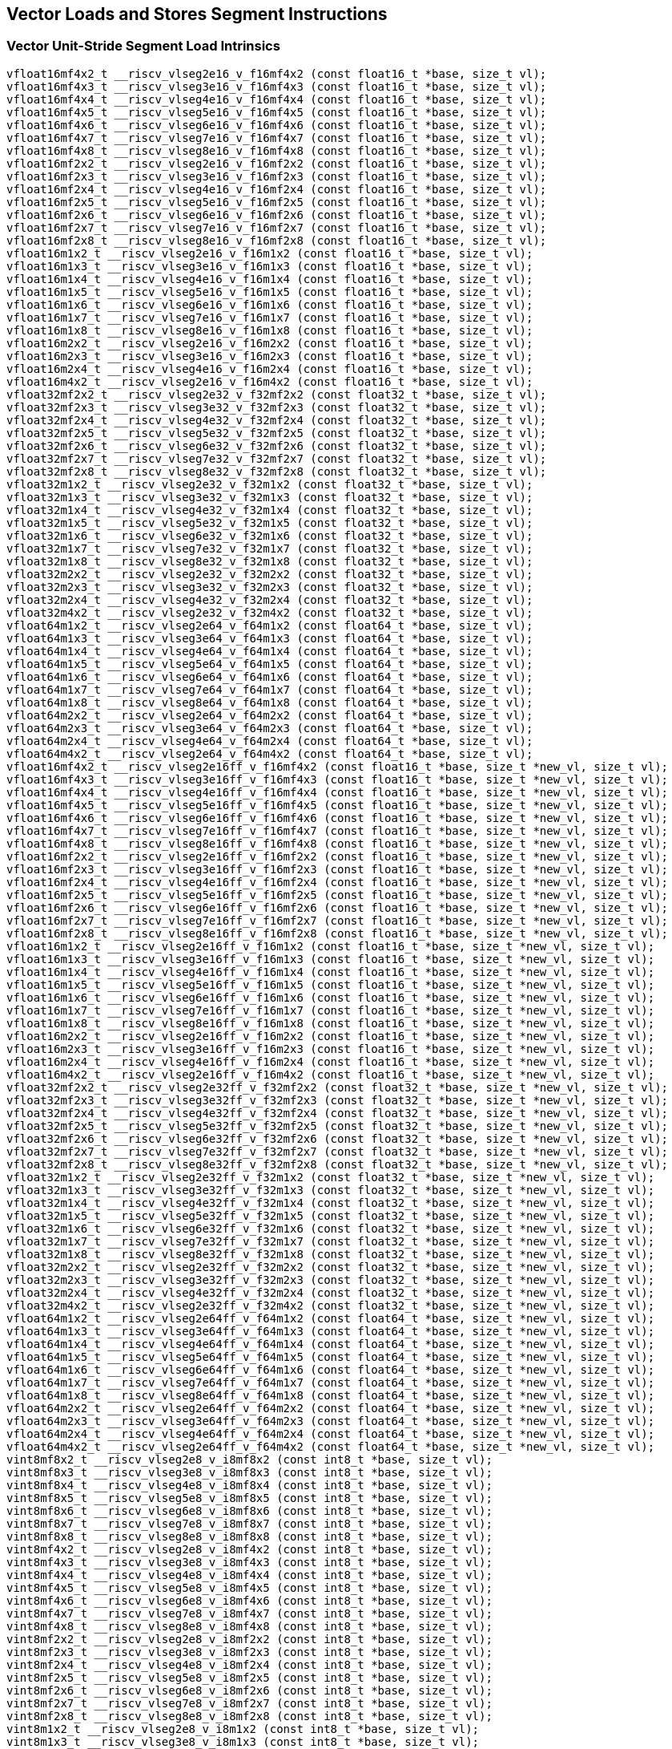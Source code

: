 
== Vector Loads and Stores Segment Instructions

[[overloaded-vector-unit-stride-segment-load]]
=== Vector Unit-Stride Segment Load Intrinsics

``` C
vfloat16mf4x2_t __riscv_vlseg2e16_v_f16mf4x2 (const float16_t *base, size_t vl);
vfloat16mf4x3_t __riscv_vlseg3e16_v_f16mf4x3 (const float16_t *base, size_t vl);
vfloat16mf4x4_t __riscv_vlseg4e16_v_f16mf4x4 (const float16_t *base, size_t vl);
vfloat16mf4x5_t __riscv_vlseg5e16_v_f16mf4x5 (const float16_t *base, size_t vl);
vfloat16mf4x6_t __riscv_vlseg6e16_v_f16mf4x6 (const float16_t *base, size_t vl);
vfloat16mf4x7_t __riscv_vlseg7e16_v_f16mf4x7 (const float16_t *base, size_t vl);
vfloat16mf4x8_t __riscv_vlseg8e16_v_f16mf4x8 (const float16_t *base, size_t vl);
vfloat16mf2x2_t __riscv_vlseg2e16_v_f16mf2x2 (const float16_t *base, size_t vl);
vfloat16mf2x3_t __riscv_vlseg3e16_v_f16mf2x3 (const float16_t *base, size_t vl);
vfloat16mf2x4_t __riscv_vlseg4e16_v_f16mf2x4 (const float16_t *base, size_t vl);
vfloat16mf2x5_t __riscv_vlseg5e16_v_f16mf2x5 (const float16_t *base, size_t vl);
vfloat16mf2x6_t __riscv_vlseg6e16_v_f16mf2x6 (const float16_t *base, size_t vl);
vfloat16mf2x7_t __riscv_vlseg7e16_v_f16mf2x7 (const float16_t *base, size_t vl);
vfloat16mf2x8_t __riscv_vlseg8e16_v_f16mf2x8 (const float16_t *base, size_t vl);
vfloat16m1x2_t __riscv_vlseg2e16_v_f16m1x2 (const float16_t *base, size_t vl);
vfloat16m1x3_t __riscv_vlseg3e16_v_f16m1x3 (const float16_t *base, size_t vl);
vfloat16m1x4_t __riscv_vlseg4e16_v_f16m1x4 (const float16_t *base, size_t vl);
vfloat16m1x5_t __riscv_vlseg5e16_v_f16m1x5 (const float16_t *base, size_t vl);
vfloat16m1x6_t __riscv_vlseg6e16_v_f16m1x6 (const float16_t *base, size_t vl);
vfloat16m1x7_t __riscv_vlseg7e16_v_f16m1x7 (const float16_t *base, size_t vl);
vfloat16m1x8_t __riscv_vlseg8e16_v_f16m1x8 (const float16_t *base, size_t vl);
vfloat16m2x2_t __riscv_vlseg2e16_v_f16m2x2 (const float16_t *base, size_t vl);
vfloat16m2x3_t __riscv_vlseg3e16_v_f16m2x3 (const float16_t *base, size_t vl);
vfloat16m2x4_t __riscv_vlseg4e16_v_f16m2x4 (const float16_t *base, size_t vl);
vfloat16m4x2_t __riscv_vlseg2e16_v_f16m4x2 (const float16_t *base, size_t vl);
vfloat32mf2x2_t __riscv_vlseg2e32_v_f32mf2x2 (const float32_t *base, size_t vl);
vfloat32mf2x3_t __riscv_vlseg3e32_v_f32mf2x3 (const float32_t *base, size_t vl);
vfloat32mf2x4_t __riscv_vlseg4e32_v_f32mf2x4 (const float32_t *base, size_t vl);
vfloat32mf2x5_t __riscv_vlseg5e32_v_f32mf2x5 (const float32_t *base, size_t vl);
vfloat32mf2x6_t __riscv_vlseg6e32_v_f32mf2x6 (const float32_t *base, size_t vl);
vfloat32mf2x7_t __riscv_vlseg7e32_v_f32mf2x7 (const float32_t *base, size_t vl);
vfloat32mf2x8_t __riscv_vlseg8e32_v_f32mf2x8 (const float32_t *base, size_t vl);
vfloat32m1x2_t __riscv_vlseg2e32_v_f32m1x2 (const float32_t *base, size_t vl);
vfloat32m1x3_t __riscv_vlseg3e32_v_f32m1x3 (const float32_t *base, size_t vl);
vfloat32m1x4_t __riscv_vlseg4e32_v_f32m1x4 (const float32_t *base, size_t vl);
vfloat32m1x5_t __riscv_vlseg5e32_v_f32m1x5 (const float32_t *base, size_t vl);
vfloat32m1x6_t __riscv_vlseg6e32_v_f32m1x6 (const float32_t *base, size_t vl);
vfloat32m1x7_t __riscv_vlseg7e32_v_f32m1x7 (const float32_t *base, size_t vl);
vfloat32m1x8_t __riscv_vlseg8e32_v_f32m1x8 (const float32_t *base, size_t vl);
vfloat32m2x2_t __riscv_vlseg2e32_v_f32m2x2 (const float32_t *base, size_t vl);
vfloat32m2x3_t __riscv_vlseg3e32_v_f32m2x3 (const float32_t *base, size_t vl);
vfloat32m2x4_t __riscv_vlseg4e32_v_f32m2x4 (const float32_t *base, size_t vl);
vfloat32m4x2_t __riscv_vlseg2e32_v_f32m4x2 (const float32_t *base, size_t vl);
vfloat64m1x2_t __riscv_vlseg2e64_v_f64m1x2 (const float64_t *base, size_t vl);
vfloat64m1x3_t __riscv_vlseg3e64_v_f64m1x3 (const float64_t *base, size_t vl);
vfloat64m1x4_t __riscv_vlseg4e64_v_f64m1x4 (const float64_t *base, size_t vl);
vfloat64m1x5_t __riscv_vlseg5e64_v_f64m1x5 (const float64_t *base, size_t vl);
vfloat64m1x6_t __riscv_vlseg6e64_v_f64m1x6 (const float64_t *base, size_t vl);
vfloat64m1x7_t __riscv_vlseg7e64_v_f64m1x7 (const float64_t *base, size_t vl);
vfloat64m1x8_t __riscv_vlseg8e64_v_f64m1x8 (const float64_t *base, size_t vl);
vfloat64m2x2_t __riscv_vlseg2e64_v_f64m2x2 (const float64_t *base, size_t vl);
vfloat64m2x3_t __riscv_vlseg3e64_v_f64m2x3 (const float64_t *base, size_t vl);
vfloat64m2x4_t __riscv_vlseg4e64_v_f64m2x4 (const float64_t *base, size_t vl);
vfloat64m4x2_t __riscv_vlseg2e64_v_f64m4x2 (const float64_t *base, size_t vl);
vfloat16mf4x2_t __riscv_vlseg2e16ff_v_f16mf4x2 (const float16_t *base, size_t *new_vl, size_t vl);
vfloat16mf4x3_t __riscv_vlseg3e16ff_v_f16mf4x3 (const float16_t *base, size_t *new_vl, size_t vl);
vfloat16mf4x4_t __riscv_vlseg4e16ff_v_f16mf4x4 (const float16_t *base, size_t *new_vl, size_t vl);
vfloat16mf4x5_t __riscv_vlseg5e16ff_v_f16mf4x5 (const float16_t *base, size_t *new_vl, size_t vl);
vfloat16mf4x6_t __riscv_vlseg6e16ff_v_f16mf4x6 (const float16_t *base, size_t *new_vl, size_t vl);
vfloat16mf4x7_t __riscv_vlseg7e16ff_v_f16mf4x7 (const float16_t *base, size_t *new_vl, size_t vl);
vfloat16mf4x8_t __riscv_vlseg8e16ff_v_f16mf4x8 (const float16_t *base, size_t *new_vl, size_t vl);
vfloat16mf2x2_t __riscv_vlseg2e16ff_v_f16mf2x2 (const float16_t *base, size_t *new_vl, size_t vl);
vfloat16mf2x3_t __riscv_vlseg3e16ff_v_f16mf2x3 (const float16_t *base, size_t *new_vl, size_t vl);
vfloat16mf2x4_t __riscv_vlseg4e16ff_v_f16mf2x4 (const float16_t *base, size_t *new_vl, size_t vl);
vfloat16mf2x5_t __riscv_vlseg5e16ff_v_f16mf2x5 (const float16_t *base, size_t *new_vl, size_t vl);
vfloat16mf2x6_t __riscv_vlseg6e16ff_v_f16mf2x6 (const float16_t *base, size_t *new_vl, size_t vl);
vfloat16mf2x7_t __riscv_vlseg7e16ff_v_f16mf2x7 (const float16_t *base, size_t *new_vl, size_t vl);
vfloat16mf2x8_t __riscv_vlseg8e16ff_v_f16mf2x8 (const float16_t *base, size_t *new_vl, size_t vl);
vfloat16m1x2_t __riscv_vlseg2e16ff_v_f16m1x2 (const float16_t *base, size_t *new_vl, size_t vl);
vfloat16m1x3_t __riscv_vlseg3e16ff_v_f16m1x3 (const float16_t *base, size_t *new_vl, size_t vl);
vfloat16m1x4_t __riscv_vlseg4e16ff_v_f16m1x4 (const float16_t *base, size_t *new_vl, size_t vl);
vfloat16m1x5_t __riscv_vlseg5e16ff_v_f16m1x5 (const float16_t *base, size_t *new_vl, size_t vl);
vfloat16m1x6_t __riscv_vlseg6e16ff_v_f16m1x6 (const float16_t *base, size_t *new_vl, size_t vl);
vfloat16m1x7_t __riscv_vlseg7e16ff_v_f16m1x7 (const float16_t *base, size_t *new_vl, size_t vl);
vfloat16m1x8_t __riscv_vlseg8e16ff_v_f16m1x8 (const float16_t *base, size_t *new_vl, size_t vl);
vfloat16m2x2_t __riscv_vlseg2e16ff_v_f16m2x2 (const float16_t *base, size_t *new_vl, size_t vl);
vfloat16m2x3_t __riscv_vlseg3e16ff_v_f16m2x3 (const float16_t *base, size_t *new_vl, size_t vl);
vfloat16m2x4_t __riscv_vlseg4e16ff_v_f16m2x4 (const float16_t *base, size_t *new_vl, size_t vl);
vfloat16m4x2_t __riscv_vlseg2e16ff_v_f16m4x2 (const float16_t *base, size_t *new_vl, size_t vl);
vfloat32mf2x2_t __riscv_vlseg2e32ff_v_f32mf2x2 (const float32_t *base, size_t *new_vl, size_t vl);
vfloat32mf2x3_t __riscv_vlseg3e32ff_v_f32mf2x3 (const float32_t *base, size_t *new_vl, size_t vl);
vfloat32mf2x4_t __riscv_vlseg4e32ff_v_f32mf2x4 (const float32_t *base, size_t *new_vl, size_t vl);
vfloat32mf2x5_t __riscv_vlseg5e32ff_v_f32mf2x5 (const float32_t *base, size_t *new_vl, size_t vl);
vfloat32mf2x6_t __riscv_vlseg6e32ff_v_f32mf2x6 (const float32_t *base, size_t *new_vl, size_t vl);
vfloat32mf2x7_t __riscv_vlseg7e32ff_v_f32mf2x7 (const float32_t *base, size_t *new_vl, size_t vl);
vfloat32mf2x8_t __riscv_vlseg8e32ff_v_f32mf2x8 (const float32_t *base, size_t *new_vl, size_t vl);
vfloat32m1x2_t __riscv_vlseg2e32ff_v_f32m1x2 (const float32_t *base, size_t *new_vl, size_t vl);
vfloat32m1x3_t __riscv_vlseg3e32ff_v_f32m1x3 (const float32_t *base, size_t *new_vl, size_t vl);
vfloat32m1x4_t __riscv_vlseg4e32ff_v_f32m1x4 (const float32_t *base, size_t *new_vl, size_t vl);
vfloat32m1x5_t __riscv_vlseg5e32ff_v_f32m1x5 (const float32_t *base, size_t *new_vl, size_t vl);
vfloat32m1x6_t __riscv_vlseg6e32ff_v_f32m1x6 (const float32_t *base, size_t *new_vl, size_t vl);
vfloat32m1x7_t __riscv_vlseg7e32ff_v_f32m1x7 (const float32_t *base, size_t *new_vl, size_t vl);
vfloat32m1x8_t __riscv_vlseg8e32ff_v_f32m1x8 (const float32_t *base, size_t *new_vl, size_t vl);
vfloat32m2x2_t __riscv_vlseg2e32ff_v_f32m2x2 (const float32_t *base, size_t *new_vl, size_t vl);
vfloat32m2x3_t __riscv_vlseg3e32ff_v_f32m2x3 (const float32_t *base, size_t *new_vl, size_t vl);
vfloat32m2x4_t __riscv_vlseg4e32ff_v_f32m2x4 (const float32_t *base, size_t *new_vl, size_t vl);
vfloat32m4x2_t __riscv_vlseg2e32ff_v_f32m4x2 (const float32_t *base, size_t *new_vl, size_t vl);
vfloat64m1x2_t __riscv_vlseg2e64ff_v_f64m1x2 (const float64_t *base, size_t *new_vl, size_t vl);
vfloat64m1x3_t __riscv_vlseg3e64ff_v_f64m1x3 (const float64_t *base, size_t *new_vl, size_t vl);
vfloat64m1x4_t __riscv_vlseg4e64ff_v_f64m1x4 (const float64_t *base, size_t *new_vl, size_t vl);
vfloat64m1x5_t __riscv_vlseg5e64ff_v_f64m1x5 (const float64_t *base, size_t *new_vl, size_t vl);
vfloat64m1x6_t __riscv_vlseg6e64ff_v_f64m1x6 (const float64_t *base, size_t *new_vl, size_t vl);
vfloat64m1x7_t __riscv_vlseg7e64ff_v_f64m1x7 (const float64_t *base, size_t *new_vl, size_t vl);
vfloat64m1x8_t __riscv_vlseg8e64ff_v_f64m1x8 (const float64_t *base, size_t *new_vl, size_t vl);
vfloat64m2x2_t __riscv_vlseg2e64ff_v_f64m2x2 (const float64_t *base, size_t *new_vl, size_t vl);
vfloat64m2x3_t __riscv_vlseg3e64ff_v_f64m2x3 (const float64_t *base, size_t *new_vl, size_t vl);
vfloat64m2x4_t __riscv_vlseg4e64ff_v_f64m2x4 (const float64_t *base, size_t *new_vl, size_t vl);
vfloat64m4x2_t __riscv_vlseg2e64ff_v_f64m4x2 (const float64_t *base, size_t *new_vl, size_t vl);
vint8mf8x2_t __riscv_vlseg2e8_v_i8mf8x2 (const int8_t *base, size_t vl);
vint8mf8x3_t __riscv_vlseg3e8_v_i8mf8x3 (const int8_t *base, size_t vl);
vint8mf8x4_t __riscv_vlseg4e8_v_i8mf8x4 (const int8_t *base, size_t vl);
vint8mf8x5_t __riscv_vlseg5e8_v_i8mf8x5 (const int8_t *base, size_t vl);
vint8mf8x6_t __riscv_vlseg6e8_v_i8mf8x6 (const int8_t *base, size_t vl);
vint8mf8x7_t __riscv_vlseg7e8_v_i8mf8x7 (const int8_t *base, size_t vl);
vint8mf8x8_t __riscv_vlseg8e8_v_i8mf8x8 (const int8_t *base, size_t vl);
vint8mf4x2_t __riscv_vlseg2e8_v_i8mf4x2 (const int8_t *base, size_t vl);
vint8mf4x3_t __riscv_vlseg3e8_v_i8mf4x3 (const int8_t *base, size_t vl);
vint8mf4x4_t __riscv_vlseg4e8_v_i8mf4x4 (const int8_t *base, size_t vl);
vint8mf4x5_t __riscv_vlseg5e8_v_i8mf4x5 (const int8_t *base, size_t vl);
vint8mf4x6_t __riscv_vlseg6e8_v_i8mf4x6 (const int8_t *base, size_t vl);
vint8mf4x7_t __riscv_vlseg7e8_v_i8mf4x7 (const int8_t *base, size_t vl);
vint8mf4x8_t __riscv_vlseg8e8_v_i8mf4x8 (const int8_t *base, size_t vl);
vint8mf2x2_t __riscv_vlseg2e8_v_i8mf2x2 (const int8_t *base, size_t vl);
vint8mf2x3_t __riscv_vlseg3e8_v_i8mf2x3 (const int8_t *base, size_t vl);
vint8mf2x4_t __riscv_vlseg4e8_v_i8mf2x4 (const int8_t *base, size_t vl);
vint8mf2x5_t __riscv_vlseg5e8_v_i8mf2x5 (const int8_t *base, size_t vl);
vint8mf2x6_t __riscv_vlseg6e8_v_i8mf2x6 (const int8_t *base, size_t vl);
vint8mf2x7_t __riscv_vlseg7e8_v_i8mf2x7 (const int8_t *base, size_t vl);
vint8mf2x8_t __riscv_vlseg8e8_v_i8mf2x8 (const int8_t *base, size_t vl);
vint8m1x2_t __riscv_vlseg2e8_v_i8m1x2 (const int8_t *base, size_t vl);
vint8m1x3_t __riscv_vlseg3e8_v_i8m1x3 (const int8_t *base, size_t vl);
vint8m1x4_t __riscv_vlseg4e8_v_i8m1x4 (const int8_t *base, size_t vl);
vint8m1x5_t __riscv_vlseg5e8_v_i8m1x5 (const int8_t *base, size_t vl);
vint8m1x6_t __riscv_vlseg6e8_v_i8m1x6 (const int8_t *base, size_t vl);
vint8m1x7_t __riscv_vlseg7e8_v_i8m1x7 (const int8_t *base, size_t vl);
vint8m1x8_t __riscv_vlseg8e8_v_i8m1x8 (const int8_t *base, size_t vl);
vint8m2x2_t __riscv_vlseg2e8_v_i8m2x2 (const int8_t *base, size_t vl);
vint8m2x3_t __riscv_vlseg3e8_v_i8m2x3 (const int8_t *base, size_t vl);
vint8m2x4_t __riscv_vlseg4e8_v_i8m2x4 (const int8_t *base, size_t vl);
vint8m4x2_t __riscv_vlseg2e8_v_i8m4x2 (const int8_t *base, size_t vl);
vint16mf4x2_t __riscv_vlseg2e16_v_i16mf4x2 (const int16_t *base, size_t vl);
vint16mf4x3_t __riscv_vlseg3e16_v_i16mf4x3 (const int16_t *base, size_t vl);
vint16mf4x4_t __riscv_vlseg4e16_v_i16mf4x4 (const int16_t *base, size_t vl);
vint16mf4x5_t __riscv_vlseg5e16_v_i16mf4x5 (const int16_t *base, size_t vl);
vint16mf4x6_t __riscv_vlseg6e16_v_i16mf4x6 (const int16_t *base, size_t vl);
vint16mf4x7_t __riscv_vlseg7e16_v_i16mf4x7 (const int16_t *base, size_t vl);
vint16mf4x8_t __riscv_vlseg8e16_v_i16mf4x8 (const int16_t *base, size_t vl);
vint16mf2x2_t __riscv_vlseg2e16_v_i16mf2x2 (const int16_t *base, size_t vl);
vint16mf2x3_t __riscv_vlseg3e16_v_i16mf2x3 (const int16_t *base, size_t vl);
vint16mf2x4_t __riscv_vlseg4e16_v_i16mf2x4 (const int16_t *base, size_t vl);
vint16mf2x5_t __riscv_vlseg5e16_v_i16mf2x5 (const int16_t *base, size_t vl);
vint16mf2x6_t __riscv_vlseg6e16_v_i16mf2x6 (const int16_t *base, size_t vl);
vint16mf2x7_t __riscv_vlseg7e16_v_i16mf2x7 (const int16_t *base, size_t vl);
vint16mf2x8_t __riscv_vlseg8e16_v_i16mf2x8 (const int16_t *base, size_t vl);
vint16m1x2_t __riscv_vlseg2e16_v_i16m1x2 (const int16_t *base, size_t vl);
vint16m1x3_t __riscv_vlseg3e16_v_i16m1x3 (const int16_t *base, size_t vl);
vint16m1x4_t __riscv_vlseg4e16_v_i16m1x4 (const int16_t *base, size_t vl);
vint16m1x5_t __riscv_vlseg5e16_v_i16m1x5 (const int16_t *base, size_t vl);
vint16m1x6_t __riscv_vlseg6e16_v_i16m1x6 (const int16_t *base, size_t vl);
vint16m1x7_t __riscv_vlseg7e16_v_i16m1x7 (const int16_t *base, size_t vl);
vint16m1x8_t __riscv_vlseg8e16_v_i16m1x8 (const int16_t *base, size_t vl);
vint16m2x2_t __riscv_vlseg2e16_v_i16m2x2 (const int16_t *base, size_t vl);
vint16m2x3_t __riscv_vlseg3e16_v_i16m2x3 (const int16_t *base, size_t vl);
vint16m2x4_t __riscv_vlseg4e16_v_i16m2x4 (const int16_t *base, size_t vl);
vint16m4x2_t __riscv_vlseg2e16_v_i16m4x2 (const int16_t *base, size_t vl);
vint32mf2x2_t __riscv_vlseg2e32_v_i32mf2x2 (const int32_t *base, size_t vl);
vint32mf2x3_t __riscv_vlseg3e32_v_i32mf2x3 (const int32_t *base, size_t vl);
vint32mf2x4_t __riscv_vlseg4e32_v_i32mf2x4 (const int32_t *base, size_t vl);
vint32mf2x5_t __riscv_vlseg5e32_v_i32mf2x5 (const int32_t *base, size_t vl);
vint32mf2x6_t __riscv_vlseg6e32_v_i32mf2x6 (const int32_t *base, size_t vl);
vint32mf2x7_t __riscv_vlseg7e32_v_i32mf2x7 (const int32_t *base, size_t vl);
vint32mf2x8_t __riscv_vlseg8e32_v_i32mf2x8 (const int32_t *base, size_t vl);
vint32m1x2_t __riscv_vlseg2e32_v_i32m1x2 (const int32_t *base, size_t vl);
vint32m1x3_t __riscv_vlseg3e32_v_i32m1x3 (const int32_t *base, size_t vl);
vint32m1x4_t __riscv_vlseg4e32_v_i32m1x4 (const int32_t *base, size_t vl);
vint32m1x5_t __riscv_vlseg5e32_v_i32m1x5 (const int32_t *base, size_t vl);
vint32m1x6_t __riscv_vlseg6e32_v_i32m1x6 (const int32_t *base, size_t vl);
vint32m1x7_t __riscv_vlseg7e32_v_i32m1x7 (const int32_t *base, size_t vl);
vint32m1x8_t __riscv_vlseg8e32_v_i32m1x8 (const int32_t *base, size_t vl);
vint32m2x2_t __riscv_vlseg2e32_v_i32m2x2 (const int32_t *base, size_t vl);
vint32m2x3_t __riscv_vlseg3e32_v_i32m2x3 (const int32_t *base, size_t vl);
vint32m2x4_t __riscv_vlseg4e32_v_i32m2x4 (const int32_t *base, size_t vl);
vint32m4x2_t __riscv_vlseg2e32_v_i32m4x2 (const int32_t *base, size_t vl);
vint64m1x2_t __riscv_vlseg2e64_v_i64m1x2 (const int64_t *base, size_t vl);
vint64m1x3_t __riscv_vlseg3e64_v_i64m1x3 (const int64_t *base, size_t vl);
vint64m1x4_t __riscv_vlseg4e64_v_i64m1x4 (const int64_t *base, size_t vl);
vint64m1x5_t __riscv_vlseg5e64_v_i64m1x5 (const int64_t *base, size_t vl);
vint64m1x6_t __riscv_vlseg6e64_v_i64m1x6 (const int64_t *base, size_t vl);
vint64m1x7_t __riscv_vlseg7e64_v_i64m1x7 (const int64_t *base, size_t vl);
vint64m1x8_t __riscv_vlseg8e64_v_i64m1x8 (const int64_t *base, size_t vl);
vint64m2x2_t __riscv_vlseg2e64_v_i64m2x2 (const int64_t *base, size_t vl);
vint64m2x3_t __riscv_vlseg3e64_v_i64m2x3 (const int64_t *base, size_t vl);
vint64m2x4_t __riscv_vlseg4e64_v_i64m2x4 (const int64_t *base, size_t vl);
vint64m4x2_t __riscv_vlseg2e64_v_i64m4x2 (const int64_t *base, size_t vl);
vint8mf8x2_t __riscv_vlseg2e8ff_v_i8mf8x2 (const int8_t *base, size_t *new_vl, size_t vl);
vint8mf8x3_t __riscv_vlseg3e8ff_v_i8mf8x3 (const int8_t *base, size_t *new_vl, size_t vl);
vint8mf8x4_t __riscv_vlseg4e8ff_v_i8mf8x4 (const int8_t *base, size_t *new_vl, size_t vl);
vint8mf8x5_t __riscv_vlseg5e8ff_v_i8mf8x5 (const int8_t *base, size_t *new_vl, size_t vl);
vint8mf8x6_t __riscv_vlseg6e8ff_v_i8mf8x6 (const int8_t *base, size_t *new_vl, size_t vl);
vint8mf8x7_t __riscv_vlseg7e8ff_v_i8mf8x7 (const int8_t *base, size_t *new_vl, size_t vl);
vint8mf8x8_t __riscv_vlseg8e8ff_v_i8mf8x8 (const int8_t *base, size_t *new_vl, size_t vl);
vint8mf4x2_t __riscv_vlseg2e8ff_v_i8mf4x2 (const int8_t *base, size_t *new_vl, size_t vl);
vint8mf4x3_t __riscv_vlseg3e8ff_v_i8mf4x3 (const int8_t *base, size_t *new_vl, size_t vl);
vint8mf4x4_t __riscv_vlseg4e8ff_v_i8mf4x4 (const int8_t *base, size_t *new_vl, size_t vl);
vint8mf4x5_t __riscv_vlseg5e8ff_v_i8mf4x5 (const int8_t *base, size_t *new_vl, size_t vl);
vint8mf4x6_t __riscv_vlseg6e8ff_v_i8mf4x6 (const int8_t *base, size_t *new_vl, size_t vl);
vint8mf4x7_t __riscv_vlseg7e8ff_v_i8mf4x7 (const int8_t *base, size_t *new_vl, size_t vl);
vint8mf4x8_t __riscv_vlseg8e8ff_v_i8mf4x8 (const int8_t *base, size_t *new_vl, size_t vl);
vint8mf2x2_t __riscv_vlseg2e8ff_v_i8mf2x2 (const int8_t *base, size_t *new_vl, size_t vl);
vint8mf2x3_t __riscv_vlseg3e8ff_v_i8mf2x3 (const int8_t *base, size_t *new_vl, size_t vl);
vint8mf2x4_t __riscv_vlseg4e8ff_v_i8mf2x4 (const int8_t *base, size_t *new_vl, size_t vl);
vint8mf2x5_t __riscv_vlseg5e8ff_v_i8mf2x5 (const int8_t *base, size_t *new_vl, size_t vl);
vint8mf2x6_t __riscv_vlseg6e8ff_v_i8mf2x6 (const int8_t *base, size_t *new_vl, size_t vl);
vint8mf2x7_t __riscv_vlseg7e8ff_v_i8mf2x7 (const int8_t *base, size_t *new_vl, size_t vl);
vint8mf2x8_t __riscv_vlseg8e8ff_v_i8mf2x8 (const int8_t *base, size_t *new_vl, size_t vl);
vint8m1x2_t __riscv_vlseg2e8ff_v_i8m1x2 (const int8_t *base, size_t *new_vl, size_t vl);
vint8m1x3_t __riscv_vlseg3e8ff_v_i8m1x3 (const int8_t *base, size_t *new_vl, size_t vl);
vint8m1x4_t __riscv_vlseg4e8ff_v_i8m1x4 (const int8_t *base, size_t *new_vl, size_t vl);
vint8m1x5_t __riscv_vlseg5e8ff_v_i8m1x5 (const int8_t *base, size_t *new_vl, size_t vl);
vint8m1x6_t __riscv_vlseg6e8ff_v_i8m1x6 (const int8_t *base, size_t *new_vl, size_t vl);
vint8m1x7_t __riscv_vlseg7e8ff_v_i8m1x7 (const int8_t *base, size_t *new_vl, size_t vl);
vint8m1x8_t __riscv_vlseg8e8ff_v_i8m1x8 (const int8_t *base, size_t *new_vl, size_t vl);
vint8m2x2_t __riscv_vlseg2e8ff_v_i8m2x2 (const int8_t *base, size_t *new_vl, size_t vl);
vint8m2x3_t __riscv_vlseg3e8ff_v_i8m2x3 (const int8_t *base, size_t *new_vl, size_t vl);
vint8m2x4_t __riscv_vlseg4e8ff_v_i8m2x4 (const int8_t *base, size_t *new_vl, size_t vl);
vint8m4x2_t __riscv_vlseg2e8ff_v_i8m4x2 (const int8_t *base, size_t *new_vl, size_t vl);
vint16mf4x2_t __riscv_vlseg2e16ff_v_i16mf4x2 (const int16_t *base, size_t *new_vl, size_t vl);
vint16mf4x3_t __riscv_vlseg3e16ff_v_i16mf4x3 (const int16_t *base, size_t *new_vl, size_t vl);
vint16mf4x4_t __riscv_vlseg4e16ff_v_i16mf4x4 (const int16_t *base, size_t *new_vl, size_t vl);
vint16mf4x5_t __riscv_vlseg5e16ff_v_i16mf4x5 (const int16_t *base, size_t *new_vl, size_t vl);
vint16mf4x6_t __riscv_vlseg6e16ff_v_i16mf4x6 (const int16_t *base, size_t *new_vl, size_t vl);
vint16mf4x7_t __riscv_vlseg7e16ff_v_i16mf4x7 (const int16_t *base, size_t *new_vl, size_t vl);
vint16mf4x8_t __riscv_vlseg8e16ff_v_i16mf4x8 (const int16_t *base, size_t *new_vl, size_t vl);
vint16mf2x2_t __riscv_vlseg2e16ff_v_i16mf2x2 (const int16_t *base, size_t *new_vl, size_t vl);
vint16mf2x3_t __riscv_vlseg3e16ff_v_i16mf2x3 (const int16_t *base, size_t *new_vl, size_t vl);
vint16mf2x4_t __riscv_vlseg4e16ff_v_i16mf2x4 (const int16_t *base, size_t *new_vl, size_t vl);
vint16mf2x5_t __riscv_vlseg5e16ff_v_i16mf2x5 (const int16_t *base, size_t *new_vl, size_t vl);
vint16mf2x6_t __riscv_vlseg6e16ff_v_i16mf2x6 (const int16_t *base, size_t *new_vl, size_t vl);
vint16mf2x7_t __riscv_vlseg7e16ff_v_i16mf2x7 (const int16_t *base, size_t *new_vl, size_t vl);
vint16mf2x8_t __riscv_vlseg8e16ff_v_i16mf2x8 (const int16_t *base, size_t *new_vl, size_t vl);
vint16m1x2_t __riscv_vlseg2e16ff_v_i16m1x2 (const int16_t *base, size_t *new_vl, size_t vl);
vint16m1x3_t __riscv_vlseg3e16ff_v_i16m1x3 (const int16_t *base, size_t *new_vl, size_t vl);
vint16m1x4_t __riscv_vlseg4e16ff_v_i16m1x4 (const int16_t *base, size_t *new_vl, size_t vl);
vint16m1x5_t __riscv_vlseg5e16ff_v_i16m1x5 (const int16_t *base, size_t *new_vl, size_t vl);
vint16m1x6_t __riscv_vlseg6e16ff_v_i16m1x6 (const int16_t *base, size_t *new_vl, size_t vl);
vint16m1x7_t __riscv_vlseg7e16ff_v_i16m1x7 (const int16_t *base, size_t *new_vl, size_t vl);
vint16m1x8_t __riscv_vlseg8e16ff_v_i16m1x8 (const int16_t *base, size_t *new_vl, size_t vl);
vint16m2x2_t __riscv_vlseg2e16ff_v_i16m2x2 (const int16_t *base, size_t *new_vl, size_t vl);
vint16m2x3_t __riscv_vlseg3e16ff_v_i16m2x3 (const int16_t *base, size_t *new_vl, size_t vl);
vint16m2x4_t __riscv_vlseg4e16ff_v_i16m2x4 (const int16_t *base, size_t *new_vl, size_t vl);
vint16m4x2_t __riscv_vlseg2e16ff_v_i16m4x2 (const int16_t *base, size_t *new_vl, size_t vl);
vint32mf2x2_t __riscv_vlseg2e32ff_v_i32mf2x2 (const int32_t *base, size_t *new_vl, size_t vl);
vint32mf2x3_t __riscv_vlseg3e32ff_v_i32mf2x3 (const int32_t *base, size_t *new_vl, size_t vl);
vint32mf2x4_t __riscv_vlseg4e32ff_v_i32mf2x4 (const int32_t *base, size_t *new_vl, size_t vl);
vint32mf2x5_t __riscv_vlseg5e32ff_v_i32mf2x5 (const int32_t *base, size_t *new_vl, size_t vl);
vint32mf2x6_t __riscv_vlseg6e32ff_v_i32mf2x6 (const int32_t *base, size_t *new_vl, size_t vl);
vint32mf2x7_t __riscv_vlseg7e32ff_v_i32mf2x7 (const int32_t *base, size_t *new_vl, size_t vl);
vint32mf2x8_t __riscv_vlseg8e32ff_v_i32mf2x8 (const int32_t *base, size_t *new_vl, size_t vl);
vint32m1x2_t __riscv_vlseg2e32ff_v_i32m1x2 (const int32_t *base, size_t *new_vl, size_t vl);
vint32m1x3_t __riscv_vlseg3e32ff_v_i32m1x3 (const int32_t *base, size_t *new_vl, size_t vl);
vint32m1x4_t __riscv_vlseg4e32ff_v_i32m1x4 (const int32_t *base, size_t *new_vl, size_t vl);
vint32m1x5_t __riscv_vlseg5e32ff_v_i32m1x5 (const int32_t *base, size_t *new_vl, size_t vl);
vint32m1x6_t __riscv_vlseg6e32ff_v_i32m1x6 (const int32_t *base, size_t *new_vl, size_t vl);
vint32m1x7_t __riscv_vlseg7e32ff_v_i32m1x7 (const int32_t *base, size_t *new_vl, size_t vl);
vint32m1x8_t __riscv_vlseg8e32ff_v_i32m1x8 (const int32_t *base, size_t *new_vl, size_t vl);
vint32m2x2_t __riscv_vlseg2e32ff_v_i32m2x2 (const int32_t *base, size_t *new_vl, size_t vl);
vint32m2x3_t __riscv_vlseg3e32ff_v_i32m2x3 (const int32_t *base, size_t *new_vl, size_t vl);
vint32m2x4_t __riscv_vlseg4e32ff_v_i32m2x4 (const int32_t *base, size_t *new_vl, size_t vl);
vint32m4x2_t __riscv_vlseg2e32ff_v_i32m4x2 (const int32_t *base, size_t *new_vl, size_t vl);
vint64m1x2_t __riscv_vlseg2e64ff_v_i64m1x2 (const int64_t *base, size_t *new_vl, size_t vl);
vint64m1x3_t __riscv_vlseg3e64ff_v_i64m1x3 (const int64_t *base, size_t *new_vl, size_t vl);
vint64m1x4_t __riscv_vlseg4e64ff_v_i64m1x4 (const int64_t *base, size_t *new_vl, size_t vl);
vint64m1x5_t __riscv_vlseg5e64ff_v_i64m1x5 (const int64_t *base, size_t *new_vl, size_t vl);
vint64m1x6_t __riscv_vlseg6e64ff_v_i64m1x6 (const int64_t *base, size_t *new_vl, size_t vl);
vint64m1x7_t __riscv_vlseg7e64ff_v_i64m1x7 (const int64_t *base, size_t *new_vl, size_t vl);
vint64m1x8_t __riscv_vlseg8e64ff_v_i64m1x8 (const int64_t *base, size_t *new_vl, size_t vl);
vint64m2x2_t __riscv_vlseg2e64ff_v_i64m2x2 (const int64_t *base, size_t *new_vl, size_t vl);
vint64m2x3_t __riscv_vlseg3e64ff_v_i64m2x3 (const int64_t *base, size_t *new_vl, size_t vl);
vint64m2x4_t __riscv_vlseg4e64ff_v_i64m2x4 (const int64_t *base, size_t *new_vl, size_t vl);
vint64m4x2_t __riscv_vlseg2e64ff_v_i64m4x2 (const int64_t *base, size_t *new_vl, size_t vl);
vuint8mf8x2_t __riscv_vlseg2e8_v_u8mf8x2 (const uint8_t *base, size_t vl);
vuint8mf8x3_t __riscv_vlseg3e8_v_u8mf8x3 (const uint8_t *base, size_t vl);
vuint8mf8x4_t __riscv_vlseg4e8_v_u8mf8x4 (const uint8_t *base, size_t vl);
vuint8mf8x5_t __riscv_vlseg5e8_v_u8mf8x5 (const uint8_t *base, size_t vl);
vuint8mf8x6_t __riscv_vlseg6e8_v_u8mf8x6 (const uint8_t *base, size_t vl);
vuint8mf8x7_t __riscv_vlseg7e8_v_u8mf8x7 (const uint8_t *base, size_t vl);
vuint8mf8x8_t __riscv_vlseg8e8_v_u8mf8x8 (const uint8_t *base, size_t vl);
vuint8mf4x2_t __riscv_vlseg2e8_v_u8mf4x2 (const uint8_t *base, size_t vl);
vuint8mf4x3_t __riscv_vlseg3e8_v_u8mf4x3 (const uint8_t *base, size_t vl);
vuint8mf4x4_t __riscv_vlseg4e8_v_u8mf4x4 (const uint8_t *base, size_t vl);
vuint8mf4x5_t __riscv_vlseg5e8_v_u8mf4x5 (const uint8_t *base, size_t vl);
vuint8mf4x6_t __riscv_vlseg6e8_v_u8mf4x6 (const uint8_t *base, size_t vl);
vuint8mf4x7_t __riscv_vlseg7e8_v_u8mf4x7 (const uint8_t *base, size_t vl);
vuint8mf4x8_t __riscv_vlseg8e8_v_u8mf4x8 (const uint8_t *base, size_t vl);
vuint8mf2x2_t __riscv_vlseg2e8_v_u8mf2x2 (const uint8_t *base, size_t vl);
vuint8mf2x3_t __riscv_vlseg3e8_v_u8mf2x3 (const uint8_t *base, size_t vl);
vuint8mf2x4_t __riscv_vlseg4e8_v_u8mf2x4 (const uint8_t *base, size_t vl);
vuint8mf2x5_t __riscv_vlseg5e8_v_u8mf2x5 (const uint8_t *base, size_t vl);
vuint8mf2x6_t __riscv_vlseg6e8_v_u8mf2x6 (const uint8_t *base, size_t vl);
vuint8mf2x7_t __riscv_vlseg7e8_v_u8mf2x7 (const uint8_t *base, size_t vl);
vuint8mf2x8_t __riscv_vlseg8e8_v_u8mf2x8 (const uint8_t *base, size_t vl);
vuint8m1x2_t __riscv_vlseg2e8_v_u8m1x2 (const uint8_t *base, size_t vl);
vuint8m1x3_t __riscv_vlseg3e8_v_u8m1x3 (const uint8_t *base, size_t vl);
vuint8m1x4_t __riscv_vlseg4e8_v_u8m1x4 (const uint8_t *base, size_t vl);
vuint8m1x5_t __riscv_vlseg5e8_v_u8m1x5 (const uint8_t *base, size_t vl);
vuint8m1x6_t __riscv_vlseg6e8_v_u8m1x6 (const uint8_t *base, size_t vl);
vuint8m1x7_t __riscv_vlseg7e8_v_u8m1x7 (const uint8_t *base, size_t vl);
vuint8m1x8_t __riscv_vlseg8e8_v_u8m1x8 (const uint8_t *base, size_t vl);
vuint8m2x2_t __riscv_vlseg2e8_v_u8m2x2 (const uint8_t *base, size_t vl);
vuint8m2x3_t __riscv_vlseg3e8_v_u8m2x3 (const uint8_t *base, size_t vl);
vuint8m2x4_t __riscv_vlseg4e8_v_u8m2x4 (const uint8_t *base, size_t vl);
vuint8m4x2_t __riscv_vlseg2e8_v_u8m4x2 (const uint8_t *base, size_t vl);
vuint16mf4x2_t __riscv_vlseg2e16_v_u16mf4x2 (const uint16_t *base, size_t vl);
vuint16mf4x3_t __riscv_vlseg3e16_v_u16mf4x3 (const uint16_t *base, size_t vl);
vuint16mf4x4_t __riscv_vlseg4e16_v_u16mf4x4 (const uint16_t *base, size_t vl);
vuint16mf4x5_t __riscv_vlseg5e16_v_u16mf4x5 (const uint16_t *base, size_t vl);
vuint16mf4x6_t __riscv_vlseg6e16_v_u16mf4x6 (const uint16_t *base, size_t vl);
vuint16mf4x7_t __riscv_vlseg7e16_v_u16mf4x7 (const uint16_t *base, size_t vl);
vuint16mf4x8_t __riscv_vlseg8e16_v_u16mf4x8 (const uint16_t *base, size_t vl);
vuint16mf2x2_t __riscv_vlseg2e16_v_u16mf2x2 (const uint16_t *base, size_t vl);
vuint16mf2x3_t __riscv_vlseg3e16_v_u16mf2x3 (const uint16_t *base, size_t vl);
vuint16mf2x4_t __riscv_vlseg4e16_v_u16mf2x4 (const uint16_t *base, size_t vl);
vuint16mf2x5_t __riscv_vlseg5e16_v_u16mf2x5 (const uint16_t *base, size_t vl);
vuint16mf2x6_t __riscv_vlseg6e16_v_u16mf2x6 (const uint16_t *base, size_t vl);
vuint16mf2x7_t __riscv_vlseg7e16_v_u16mf2x7 (const uint16_t *base, size_t vl);
vuint16mf2x8_t __riscv_vlseg8e16_v_u16mf2x8 (const uint16_t *base, size_t vl);
vuint16m1x2_t __riscv_vlseg2e16_v_u16m1x2 (const uint16_t *base, size_t vl);
vuint16m1x3_t __riscv_vlseg3e16_v_u16m1x3 (const uint16_t *base, size_t vl);
vuint16m1x4_t __riscv_vlseg4e16_v_u16m1x4 (const uint16_t *base, size_t vl);
vuint16m1x5_t __riscv_vlseg5e16_v_u16m1x5 (const uint16_t *base, size_t vl);
vuint16m1x6_t __riscv_vlseg6e16_v_u16m1x6 (const uint16_t *base, size_t vl);
vuint16m1x7_t __riscv_vlseg7e16_v_u16m1x7 (const uint16_t *base, size_t vl);
vuint16m1x8_t __riscv_vlseg8e16_v_u16m1x8 (const uint16_t *base, size_t vl);
vuint16m2x2_t __riscv_vlseg2e16_v_u16m2x2 (const uint16_t *base, size_t vl);
vuint16m2x3_t __riscv_vlseg3e16_v_u16m2x3 (const uint16_t *base, size_t vl);
vuint16m2x4_t __riscv_vlseg4e16_v_u16m2x4 (const uint16_t *base, size_t vl);
vuint16m4x2_t __riscv_vlseg2e16_v_u16m4x2 (const uint16_t *base, size_t vl);
vuint32mf2x2_t __riscv_vlseg2e32_v_u32mf2x2 (const uint32_t *base, size_t vl);
vuint32mf2x3_t __riscv_vlseg3e32_v_u32mf2x3 (const uint32_t *base, size_t vl);
vuint32mf2x4_t __riscv_vlseg4e32_v_u32mf2x4 (const uint32_t *base, size_t vl);
vuint32mf2x5_t __riscv_vlseg5e32_v_u32mf2x5 (const uint32_t *base, size_t vl);
vuint32mf2x6_t __riscv_vlseg6e32_v_u32mf2x6 (const uint32_t *base, size_t vl);
vuint32mf2x7_t __riscv_vlseg7e32_v_u32mf2x7 (const uint32_t *base, size_t vl);
vuint32mf2x8_t __riscv_vlseg8e32_v_u32mf2x8 (const uint32_t *base, size_t vl);
vuint32m1x2_t __riscv_vlseg2e32_v_u32m1x2 (const uint32_t *base, size_t vl);
vuint32m1x3_t __riscv_vlseg3e32_v_u32m1x3 (const uint32_t *base, size_t vl);
vuint32m1x4_t __riscv_vlseg4e32_v_u32m1x4 (const uint32_t *base, size_t vl);
vuint32m1x5_t __riscv_vlseg5e32_v_u32m1x5 (const uint32_t *base, size_t vl);
vuint32m1x6_t __riscv_vlseg6e32_v_u32m1x6 (const uint32_t *base, size_t vl);
vuint32m1x7_t __riscv_vlseg7e32_v_u32m1x7 (const uint32_t *base, size_t vl);
vuint32m1x8_t __riscv_vlseg8e32_v_u32m1x8 (const uint32_t *base, size_t vl);
vuint32m2x2_t __riscv_vlseg2e32_v_u32m2x2 (const uint32_t *base, size_t vl);
vuint32m2x3_t __riscv_vlseg3e32_v_u32m2x3 (const uint32_t *base, size_t vl);
vuint32m2x4_t __riscv_vlseg4e32_v_u32m2x4 (const uint32_t *base, size_t vl);
vuint32m4x2_t __riscv_vlseg2e32_v_u32m4x2 (const uint32_t *base, size_t vl);
vuint64m1x2_t __riscv_vlseg2e64_v_u64m1x2 (const uint64_t *base, size_t vl);
vuint64m1x3_t __riscv_vlseg3e64_v_u64m1x3 (const uint64_t *base, size_t vl);
vuint64m1x4_t __riscv_vlseg4e64_v_u64m1x4 (const uint64_t *base, size_t vl);
vuint64m1x5_t __riscv_vlseg5e64_v_u64m1x5 (const uint64_t *base, size_t vl);
vuint64m1x6_t __riscv_vlseg6e64_v_u64m1x6 (const uint64_t *base, size_t vl);
vuint64m1x7_t __riscv_vlseg7e64_v_u64m1x7 (const uint64_t *base, size_t vl);
vuint64m1x8_t __riscv_vlseg8e64_v_u64m1x8 (const uint64_t *base, size_t vl);
vuint64m2x2_t __riscv_vlseg2e64_v_u64m2x2 (const uint64_t *base, size_t vl);
vuint64m2x3_t __riscv_vlseg3e64_v_u64m2x3 (const uint64_t *base, size_t vl);
vuint64m2x4_t __riscv_vlseg4e64_v_u64m2x4 (const uint64_t *base, size_t vl);
vuint64m4x2_t __riscv_vlseg2e64_v_u64m4x2 (const uint64_t *base, size_t vl);
vuint8mf8x2_t __riscv_vlseg2e8ff_v_u8mf8x2 (const uint8_t *base, size_t *new_vl, size_t vl);
vuint8mf8x3_t __riscv_vlseg3e8ff_v_u8mf8x3 (const uint8_t *base, size_t *new_vl, size_t vl);
vuint8mf8x4_t __riscv_vlseg4e8ff_v_u8mf8x4 (const uint8_t *base, size_t *new_vl, size_t vl);
vuint8mf8x5_t __riscv_vlseg5e8ff_v_u8mf8x5 (const uint8_t *base, size_t *new_vl, size_t vl);
vuint8mf8x6_t __riscv_vlseg6e8ff_v_u8mf8x6 (const uint8_t *base, size_t *new_vl, size_t vl);
vuint8mf8x7_t __riscv_vlseg7e8ff_v_u8mf8x7 (const uint8_t *base, size_t *new_vl, size_t vl);
vuint8mf8x8_t __riscv_vlseg8e8ff_v_u8mf8x8 (const uint8_t *base, size_t *new_vl, size_t vl);
vuint8mf4x2_t __riscv_vlseg2e8ff_v_u8mf4x2 (const uint8_t *base, size_t *new_vl, size_t vl);
vuint8mf4x3_t __riscv_vlseg3e8ff_v_u8mf4x3 (const uint8_t *base, size_t *new_vl, size_t vl);
vuint8mf4x4_t __riscv_vlseg4e8ff_v_u8mf4x4 (const uint8_t *base, size_t *new_vl, size_t vl);
vuint8mf4x5_t __riscv_vlseg5e8ff_v_u8mf4x5 (const uint8_t *base, size_t *new_vl, size_t vl);
vuint8mf4x6_t __riscv_vlseg6e8ff_v_u8mf4x6 (const uint8_t *base, size_t *new_vl, size_t vl);
vuint8mf4x7_t __riscv_vlseg7e8ff_v_u8mf4x7 (const uint8_t *base, size_t *new_vl, size_t vl);
vuint8mf4x8_t __riscv_vlseg8e8ff_v_u8mf4x8 (const uint8_t *base, size_t *new_vl, size_t vl);
vuint8mf2x2_t __riscv_vlseg2e8ff_v_u8mf2x2 (const uint8_t *base, size_t *new_vl, size_t vl);
vuint8mf2x3_t __riscv_vlseg3e8ff_v_u8mf2x3 (const uint8_t *base, size_t *new_vl, size_t vl);
vuint8mf2x4_t __riscv_vlseg4e8ff_v_u8mf2x4 (const uint8_t *base, size_t *new_vl, size_t vl);
vuint8mf2x5_t __riscv_vlseg5e8ff_v_u8mf2x5 (const uint8_t *base, size_t *new_vl, size_t vl);
vuint8mf2x6_t __riscv_vlseg6e8ff_v_u8mf2x6 (const uint8_t *base, size_t *new_vl, size_t vl);
vuint8mf2x7_t __riscv_vlseg7e8ff_v_u8mf2x7 (const uint8_t *base, size_t *new_vl, size_t vl);
vuint8mf2x8_t __riscv_vlseg8e8ff_v_u8mf2x8 (const uint8_t *base, size_t *new_vl, size_t vl);
vuint8m1x2_t __riscv_vlseg2e8ff_v_u8m1x2 (const uint8_t *base, size_t *new_vl, size_t vl);
vuint8m1x3_t __riscv_vlseg3e8ff_v_u8m1x3 (const uint8_t *base, size_t *new_vl, size_t vl);
vuint8m1x4_t __riscv_vlseg4e8ff_v_u8m1x4 (const uint8_t *base, size_t *new_vl, size_t vl);
vuint8m1x5_t __riscv_vlseg5e8ff_v_u8m1x5 (const uint8_t *base, size_t *new_vl, size_t vl);
vuint8m1x6_t __riscv_vlseg6e8ff_v_u8m1x6 (const uint8_t *base, size_t *new_vl, size_t vl);
vuint8m1x7_t __riscv_vlseg7e8ff_v_u8m1x7 (const uint8_t *base, size_t *new_vl, size_t vl);
vuint8m1x8_t __riscv_vlseg8e8ff_v_u8m1x8 (const uint8_t *base, size_t *new_vl, size_t vl);
vuint8m2x2_t __riscv_vlseg2e8ff_v_u8m2x2 (const uint8_t *base, size_t *new_vl, size_t vl);
vuint8m2x3_t __riscv_vlseg3e8ff_v_u8m2x3 (const uint8_t *base, size_t *new_vl, size_t vl);
vuint8m2x4_t __riscv_vlseg4e8ff_v_u8m2x4 (const uint8_t *base, size_t *new_vl, size_t vl);
vuint8m4x2_t __riscv_vlseg2e8ff_v_u8m4x2 (const uint8_t *base, size_t *new_vl, size_t vl);
vuint16mf4x2_t __riscv_vlseg2e16ff_v_u16mf4x2 (const uint16_t *base, size_t *new_vl, size_t vl);
vuint16mf4x3_t __riscv_vlseg3e16ff_v_u16mf4x3 (const uint16_t *base, size_t *new_vl, size_t vl);
vuint16mf4x4_t __riscv_vlseg4e16ff_v_u16mf4x4 (const uint16_t *base, size_t *new_vl, size_t vl);
vuint16mf4x5_t __riscv_vlseg5e16ff_v_u16mf4x5 (const uint16_t *base, size_t *new_vl, size_t vl);
vuint16mf4x6_t __riscv_vlseg6e16ff_v_u16mf4x6 (const uint16_t *base, size_t *new_vl, size_t vl);
vuint16mf4x7_t __riscv_vlseg7e16ff_v_u16mf4x7 (const uint16_t *base, size_t *new_vl, size_t vl);
vuint16mf4x8_t __riscv_vlseg8e16ff_v_u16mf4x8 (const uint16_t *base, size_t *new_vl, size_t vl);
vuint16mf2x2_t __riscv_vlseg2e16ff_v_u16mf2x2 (const uint16_t *base, size_t *new_vl, size_t vl);
vuint16mf2x3_t __riscv_vlseg3e16ff_v_u16mf2x3 (const uint16_t *base, size_t *new_vl, size_t vl);
vuint16mf2x4_t __riscv_vlseg4e16ff_v_u16mf2x4 (const uint16_t *base, size_t *new_vl, size_t vl);
vuint16mf2x5_t __riscv_vlseg5e16ff_v_u16mf2x5 (const uint16_t *base, size_t *new_vl, size_t vl);
vuint16mf2x6_t __riscv_vlseg6e16ff_v_u16mf2x6 (const uint16_t *base, size_t *new_vl, size_t vl);
vuint16mf2x7_t __riscv_vlseg7e16ff_v_u16mf2x7 (const uint16_t *base, size_t *new_vl, size_t vl);
vuint16mf2x8_t __riscv_vlseg8e16ff_v_u16mf2x8 (const uint16_t *base, size_t *new_vl, size_t vl);
vuint16m1x2_t __riscv_vlseg2e16ff_v_u16m1x2 (const uint16_t *base, size_t *new_vl, size_t vl);
vuint16m1x3_t __riscv_vlseg3e16ff_v_u16m1x3 (const uint16_t *base, size_t *new_vl, size_t vl);
vuint16m1x4_t __riscv_vlseg4e16ff_v_u16m1x4 (const uint16_t *base, size_t *new_vl, size_t vl);
vuint16m1x5_t __riscv_vlseg5e16ff_v_u16m1x5 (const uint16_t *base, size_t *new_vl, size_t vl);
vuint16m1x6_t __riscv_vlseg6e16ff_v_u16m1x6 (const uint16_t *base, size_t *new_vl, size_t vl);
vuint16m1x7_t __riscv_vlseg7e16ff_v_u16m1x7 (const uint16_t *base, size_t *new_vl, size_t vl);
vuint16m1x8_t __riscv_vlseg8e16ff_v_u16m1x8 (const uint16_t *base, size_t *new_vl, size_t vl);
vuint16m2x2_t __riscv_vlseg2e16ff_v_u16m2x2 (const uint16_t *base, size_t *new_vl, size_t vl);
vuint16m2x3_t __riscv_vlseg3e16ff_v_u16m2x3 (const uint16_t *base, size_t *new_vl, size_t vl);
vuint16m2x4_t __riscv_vlseg4e16ff_v_u16m2x4 (const uint16_t *base, size_t *new_vl, size_t vl);
vuint16m4x2_t __riscv_vlseg2e16ff_v_u16m4x2 (const uint16_t *base, size_t *new_vl, size_t vl);
vuint32mf2x2_t __riscv_vlseg2e32ff_v_u32mf2x2 (const uint32_t *base, size_t *new_vl, size_t vl);
vuint32mf2x3_t __riscv_vlseg3e32ff_v_u32mf2x3 (const uint32_t *base, size_t *new_vl, size_t vl);
vuint32mf2x4_t __riscv_vlseg4e32ff_v_u32mf2x4 (const uint32_t *base, size_t *new_vl, size_t vl);
vuint32mf2x5_t __riscv_vlseg5e32ff_v_u32mf2x5 (const uint32_t *base, size_t *new_vl, size_t vl);
vuint32mf2x6_t __riscv_vlseg6e32ff_v_u32mf2x6 (const uint32_t *base, size_t *new_vl, size_t vl);
vuint32mf2x7_t __riscv_vlseg7e32ff_v_u32mf2x7 (const uint32_t *base, size_t *new_vl, size_t vl);
vuint32mf2x8_t __riscv_vlseg8e32ff_v_u32mf2x8 (const uint32_t *base, size_t *new_vl, size_t vl);
vuint32m1x2_t __riscv_vlseg2e32ff_v_u32m1x2 (const uint32_t *base, size_t *new_vl, size_t vl);
vuint32m1x3_t __riscv_vlseg3e32ff_v_u32m1x3 (const uint32_t *base, size_t *new_vl, size_t vl);
vuint32m1x4_t __riscv_vlseg4e32ff_v_u32m1x4 (const uint32_t *base, size_t *new_vl, size_t vl);
vuint32m1x5_t __riscv_vlseg5e32ff_v_u32m1x5 (const uint32_t *base, size_t *new_vl, size_t vl);
vuint32m1x6_t __riscv_vlseg6e32ff_v_u32m1x6 (const uint32_t *base, size_t *new_vl, size_t vl);
vuint32m1x7_t __riscv_vlseg7e32ff_v_u32m1x7 (const uint32_t *base, size_t *new_vl, size_t vl);
vuint32m1x8_t __riscv_vlseg8e32ff_v_u32m1x8 (const uint32_t *base, size_t *new_vl, size_t vl);
vuint32m2x2_t __riscv_vlseg2e32ff_v_u32m2x2 (const uint32_t *base, size_t *new_vl, size_t vl);
vuint32m2x3_t __riscv_vlseg3e32ff_v_u32m2x3 (const uint32_t *base, size_t *new_vl, size_t vl);
vuint32m2x4_t __riscv_vlseg4e32ff_v_u32m2x4 (const uint32_t *base, size_t *new_vl, size_t vl);
vuint32m4x2_t __riscv_vlseg2e32ff_v_u32m4x2 (const uint32_t *base, size_t *new_vl, size_t vl);
vuint64m1x2_t __riscv_vlseg2e64ff_v_u64m1x2 (const uint64_t *base, size_t *new_vl, size_t vl);
vuint64m1x3_t __riscv_vlseg3e64ff_v_u64m1x3 (const uint64_t *base, size_t *new_vl, size_t vl);
vuint64m1x4_t __riscv_vlseg4e64ff_v_u64m1x4 (const uint64_t *base, size_t *new_vl, size_t vl);
vuint64m1x5_t __riscv_vlseg5e64ff_v_u64m1x5 (const uint64_t *base, size_t *new_vl, size_t vl);
vuint64m1x6_t __riscv_vlseg6e64ff_v_u64m1x6 (const uint64_t *base, size_t *new_vl, size_t vl);
vuint64m1x7_t __riscv_vlseg7e64ff_v_u64m1x7 (const uint64_t *base, size_t *new_vl, size_t vl);
vuint64m1x8_t __riscv_vlseg8e64ff_v_u64m1x8 (const uint64_t *base, size_t *new_vl, size_t vl);
vuint64m2x2_t __riscv_vlseg2e64ff_v_u64m2x2 (const uint64_t *base, size_t *new_vl, size_t vl);
vuint64m2x3_t __riscv_vlseg3e64ff_v_u64m2x3 (const uint64_t *base, size_t *new_vl, size_t vl);
vuint64m2x4_t __riscv_vlseg4e64ff_v_u64m2x4 (const uint64_t *base, size_t *new_vl, size_t vl);
vuint64m4x2_t __riscv_vlseg2e64ff_v_u64m4x2 (const uint64_t *base, size_t *new_vl, size_t vl);
// masked functions
vfloat16mf4x2_t __riscv_vlseg2e16 (vbool64_t mask, const float16_t *base, size_t vl);
vfloat16mf4x3_t __riscv_vlseg3e16 (vbool64_t mask, const float16_t *base, size_t vl);
vfloat16mf4x4_t __riscv_vlseg4e16 (vbool64_t mask, const float16_t *base, size_t vl);
vfloat16mf4x5_t __riscv_vlseg5e16 (vbool64_t mask, const float16_t *base, size_t vl);
vfloat16mf4x6_t __riscv_vlseg6e16 (vbool64_t mask, const float16_t *base, size_t vl);
vfloat16mf4x7_t __riscv_vlseg7e16 (vbool64_t mask, const float16_t *base, size_t vl);
vfloat16mf4x8_t __riscv_vlseg8e16 (vbool64_t mask, const float16_t *base, size_t vl);
vfloat16mf2x2_t __riscv_vlseg2e16 (vbool32_t mask, const float16_t *base, size_t vl);
vfloat16mf2x3_t __riscv_vlseg3e16 (vbool32_t mask, const float16_t *base, size_t vl);
vfloat16mf2x4_t __riscv_vlseg4e16 (vbool32_t mask, const float16_t *base, size_t vl);
vfloat16mf2x5_t __riscv_vlseg5e16 (vbool32_t mask, const float16_t *base, size_t vl);
vfloat16mf2x6_t __riscv_vlseg6e16 (vbool32_t mask, const float16_t *base, size_t vl);
vfloat16mf2x7_t __riscv_vlseg7e16 (vbool32_t mask, const float16_t *base, size_t vl);
vfloat16mf2x8_t __riscv_vlseg8e16 (vbool32_t mask, const float16_t *base, size_t vl);
vfloat16m1x2_t __riscv_vlseg2e16 (vbool16_t mask, const float16_t *base, size_t vl);
vfloat16m1x3_t __riscv_vlseg3e16 (vbool16_t mask, const float16_t *base, size_t vl);
vfloat16m1x4_t __riscv_vlseg4e16 (vbool16_t mask, const float16_t *base, size_t vl);
vfloat16m1x5_t __riscv_vlseg5e16 (vbool16_t mask, const float16_t *base, size_t vl);
vfloat16m1x6_t __riscv_vlseg6e16 (vbool16_t mask, const float16_t *base, size_t vl);
vfloat16m1x7_t __riscv_vlseg7e16 (vbool16_t mask, const float16_t *base, size_t vl);
vfloat16m1x8_t __riscv_vlseg8e16 (vbool16_t mask, const float16_t *base, size_t vl);
vfloat16m2x2_t __riscv_vlseg2e16 (vbool8_t mask, const float16_t *base, size_t vl);
vfloat16m2x3_t __riscv_vlseg3e16 (vbool8_t mask, const float16_t *base, size_t vl);
vfloat16m2x4_t __riscv_vlseg4e16 (vbool8_t mask, const float16_t *base, size_t vl);
vfloat16m4x2_t __riscv_vlseg2e16 (vbool4_t mask, const float16_t *base, size_t vl);
vfloat32mf2x2_t __riscv_vlseg2e32 (vbool64_t mask, const float32_t *base, size_t vl);
vfloat32mf2x3_t __riscv_vlseg3e32 (vbool64_t mask, const float32_t *base, size_t vl);
vfloat32mf2x4_t __riscv_vlseg4e32 (vbool64_t mask, const float32_t *base, size_t vl);
vfloat32mf2x5_t __riscv_vlseg5e32 (vbool64_t mask, const float32_t *base, size_t vl);
vfloat32mf2x6_t __riscv_vlseg6e32 (vbool64_t mask, const float32_t *base, size_t vl);
vfloat32mf2x7_t __riscv_vlseg7e32 (vbool64_t mask, const float32_t *base, size_t vl);
vfloat32mf2x8_t __riscv_vlseg8e32 (vbool64_t mask, const float32_t *base, size_t vl);
vfloat32m1x2_t __riscv_vlseg2e32 (vbool32_t mask, const float32_t *base, size_t vl);
vfloat32m1x3_t __riscv_vlseg3e32 (vbool32_t mask, const float32_t *base, size_t vl);
vfloat32m1x4_t __riscv_vlseg4e32 (vbool32_t mask, const float32_t *base, size_t vl);
vfloat32m1x5_t __riscv_vlseg5e32 (vbool32_t mask, const float32_t *base, size_t vl);
vfloat32m1x6_t __riscv_vlseg6e32 (vbool32_t mask, const float32_t *base, size_t vl);
vfloat32m1x7_t __riscv_vlseg7e32 (vbool32_t mask, const float32_t *base, size_t vl);
vfloat32m1x8_t __riscv_vlseg8e32 (vbool32_t mask, const float32_t *base, size_t vl);
vfloat32m2x2_t __riscv_vlseg2e32 (vbool16_t mask, const float32_t *base, size_t vl);
vfloat32m2x3_t __riscv_vlseg3e32 (vbool16_t mask, const float32_t *base, size_t vl);
vfloat32m2x4_t __riscv_vlseg4e32 (vbool16_t mask, const float32_t *base, size_t vl);
vfloat32m4x2_t __riscv_vlseg2e32 (vbool8_t mask, const float32_t *base, size_t vl);
vfloat64m1x2_t __riscv_vlseg2e64 (vbool64_t mask, const float64_t *base, size_t vl);
vfloat64m1x3_t __riscv_vlseg3e64 (vbool64_t mask, const float64_t *base, size_t vl);
vfloat64m1x4_t __riscv_vlseg4e64 (vbool64_t mask, const float64_t *base, size_t vl);
vfloat64m1x5_t __riscv_vlseg5e64 (vbool64_t mask, const float64_t *base, size_t vl);
vfloat64m1x6_t __riscv_vlseg6e64 (vbool64_t mask, const float64_t *base, size_t vl);
vfloat64m1x7_t __riscv_vlseg7e64 (vbool64_t mask, const float64_t *base, size_t vl);
vfloat64m1x8_t __riscv_vlseg8e64 (vbool64_t mask, const float64_t *base, size_t vl);
vfloat64m2x2_t __riscv_vlseg2e64 (vbool32_t mask, const float64_t *base, size_t vl);
vfloat64m2x3_t __riscv_vlseg3e64 (vbool32_t mask, const float64_t *base, size_t vl);
vfloat64m2x4_t __riscv_vlseg4e64 (vbool32_t mask, const float64_t *base, size_t vl);
vfloat64m4x2_t __riscv_vlseg2e64 (vbool16_t mask, const float64_t *base, size_t vl);
vfloat16mf4x2_t __riscv_vlseg2e16ff (vbool64_t mask, const float16_t *base, size_t *new_vl, size_t vl);
vfloat16mf4x3_t __riscv_vlseg3e16ff (vbool64_t mask, const float16_t *base, size_t *new_vl, size_t vl);
vfloat16mf4x4_t __riscv_vlseg4e16ff (vbool64_t mask, const float16_t *base, size_t *new_vl, size_t vl);
vfloat16mf4x5_t __riscv_vlseg5e16ff (vbool64_t mask, const float16_t *base, size_t *new_vl, size_t vl);
vfloat16mf4x6_t __riscv_vlseg6e16ff (vbool64_t mask, const float16_t *base, size_t *new_vl, size_t vl);
vfloat16mf4x7_t __riscv_vlseg7e16ff (vbool64_t mask, const float16_t *base, size_t *new_vl, size_t vl);
vfloat16mf4x8_t __riscv_vlseg8e16ff (vbool64_t mask, const float16_t *base, size_t *new_vl, size_t vl);
vfloat16mf2x2_t __riscv_vlseg2e16ff (vbool32_t mask, const float16_t *base, size_t *new_vl, size_t vl);
vfloat16mf2x3_t __riscv_vlseg3e16ff (vbool32_t mask, const float16_t *base, size_t *new_vl, size_t vl);
vfloat16mf2x4_t __riscv_vlseg4e16ff (vbool32_t mask, const float16_t *base, size_t *new_vl, size_t vl);
vfloat16mf2x5_t __riscv_vlseg5e16ff (vbool32_t mask, const float16_t *base, size_t *new_vl, size_t vl);
vfloat16mf2x6_t __riscv_vlseg6e16ff (vbool32_t mask, const float16_t *base, size_t *new_vl, size_t vl);
vfloat16mf2x7_t __riscv_vlseg7e16ff (vbool32_t mask, const float16_t *base, size_t *new_vl, size_t vl);
vfloat16mf2x8_t __riscv_vlseg8e16ff (vbool32_t mask, const float16_t *base, size_t *new_vl, size_t vl);
vfloat16m1x2_t __riscv_vlseg2e16ff (vbool16_t mask, const float16_t *base, size_t *new_vl, size_t vl);
vfloat16m1x3_t __riscv_vlseg3e16ff (vbool16_t mask, const float16_t *base, size_t *new_vl, size_t vl);
vfloat16m1x4_t __riscv_vlseg4e16ff (vbool16_t mask, const float16_t *base, size_t *new_vl, size_t vl);
vfloat16m1x5_t __riscv_vlseg5e16ff (vbool16_t mask, const float16_t *base, size_t *new_vl, size_t vl);
vfloat16m1x6_t __riscv_vlseg6e16ff (vbool16_t mask, const float16_t *base, size_t *new_vl, size_t vl);
vfloat16m1x7_t __riscv_vlseg7e16ff (vbool16_t mask, const float16_t *base, size_t *new_vl, size_t vl);
vfloat16m1x8_t __riscv_vlseg8e16ff (vbool16_t mask, const float16_t *base, size_t *new_vl, size_t vl);
vfloat16m2x2_t __riscv_vlseg2e16ff (vbool8_t mask, const float16_t *base, size_t *new_vl, size_t vl);
vfloat16m2x3_t __riscv_vlseg3e16ff (vbool8_t mask, const float16_t *base, size_t *new_vl, size_t vl);
vfloat16m2x4_t __riscv_vlseg4e16ff (vbool8_t mask, const float16_t *base, size_t *new_vl, size_t vl);
vfloat16m4x2_t __riscv_vlseg2e16ff (vbool4_t mask, const float16_t *base, size_t *new_vl, size_t vl);
vfloat32mf2x2_t __riscv_vlseg2e32ff (vbool64_t mask, const float32_t *base, size_t *new_vl, size_t vl);
vfloat32mf2x3_t __riscv_vlseg3e32ff (vbool64_t mask, const float32_t *base, size_t *new_vl, size_t vl);
vfloat32mf2x4_t __riscv_vlseg4e32ff (vbool64_t mask, const float32_t *base, size_t *new_vl, size_t vl);
vfloat32mf2x5_t __riscv_vlseg5e32ff (vbool64_t mask, const float32_t *base, size_t *new_vl, size_t vl);
vfloat32mf2x6_t __riscv_vlseg6e32ff (vbool64_t mask, const float32_t *base, size_t *new_vl, size_t vl);
vfloat32mf2x7_t __riscv_vlseg7e32ff (vbool64_t mask, const float32_t *base, size_t *new_vl, size_t vl);
vfloat32mf2x8_t __riscv_vlseg8e32ff (vbool64_t mask, const float32_t *base, size_t *new_vl, size_t vl);
vfloat32m1x2_t __riscv_vlseg2e32ff (vbool32_t mask, const float32_t *base, size_t *new_vl, size_t vl);
vfloat32m1x3_t __riscv_vlseg3e32ff (vbool32_t mask, const float32_t *base, size_t *new_vl, size_t vl);
vfloat32m1x4_t __riscv_vlseg4e32ff (vbool32_t mask, const float32_t *base, size_t *new_vl, size_t vl);
vfloat32m1x5_t __riscv_vlseg5e32ff (vbool32_t mask, const float32_t *base, size_t *new_vl, size_t vl);
vfloat32m1x6_t __riscv_vlseg6e32ff (vbool32_t mask, const float32_t *base, size_t *new_vl, size_t vl);
vfloat32m1x7_t __riscv_vlseg7e32ff (vbool32_t mask, const float32_t *base, size_t *new_vl, size_t vl);
vfloat32m1x8_t __riscv_vlseg8e32ff (vbool32_t mask, const float32_t *base, size_t *new_vl, size_t vl);
vfloat32m2x2_t __riscv_vlseg2e32ff (vbool16_t mask, const float32_t *base, size_t *new_vl, size_t vl);
vfloat32m2x3_t __riscv_vlseg3e32ff (vbool16_t mask, const float32_t *base, size_t *new_vl, size_t vl);
vfloat32m2x4_t __riscv_vlseg4e32ff (vbool16_t mask, const float32_t *base, size_t *new_vl, size_t vl);
vfloat32m4x2_t __riscv_vlseg2e32ff (vbool8_t mask, const float32_t *base, size_t *new_vl, size_t vl);
vfloat64m1x2_t __riscv_vlseg2e64ff (vbool64_t mask, const float64_t *base, size_t *new_vl, size_t vl);
vfloat64m1x3_t __riscv_vlseg3e64ff (vbool64_t mask, const float64_t *base, size_t *new_vl, size_t vl);
vfloat64m1x4_t __riscv_vlseg4e64ff (vbool64_t mask, const float64_t *base, size_t *new_vl, size_t vl);
vfloat64m1x5_t __riscv_vlseg5e64ff (vbool64_t mask, const float64_t *base, size_t *new_vl, size_t vl);
vfloat64m1x6_t __riscv_vlseg6e64ff (vbool64_t mask, const float64_t *base, size_t *new_vl, size_t vl);
vfloat64m1x7_t __riscv_vlseg7e64ff (vbool64_t mask, const float64_t *base, size_t *new_vl, size_t vl);
vfloat64m1x8_t __riscv_vlseg8e64ff (vbool64_t mask, const float64_t *base, size_t *new_vl, size_t vl);
vfloat64m2x2_t __riscv_vlseg2e64ff (vbool32_t mask, const float64_t *base, size_t *new_vl, size_t vl);
vfloat64m2x3_t __riscv_vlseg3e64ff (vbool32_t mask, const float64_t *base, size_t *new_vl, size_t vl);
vfloat64m2x4_t __riscv_vlseg4e64ff (vbool32_t mask, const float64_t *base, size_t *new_vl, size_t vl);
vfloat64m4x2_t __riscv_vlseg2e64ff (vbool16_t mask, const float64_t *base, size_t *new_vl, size_t vl);
vint8mf8x2_t __riscv_vlseg2e8 (vbool64_t mask, const int8_t *base, size_t vl);
vint8mf8x3_t __riscv_vlseg3e8 (vbool64_t mask, const int8_t *base, size_t vl);
vint8mf8x4_t __riscv_vlseg4e8 (vbool64_t mask, const int8_t *base, size_t vl);
vint8mf8x5_t __riscv_vlseg5e8 (vbool64_t mask, const int8_t *base, size_t vl);
vint8mf8x6_t __riscv_vlseg6e8 (vbool64_t mask, const int8_t *base, size_t vl);
vint8mf8x7_t __riscv_vlseg7e8 (vbool64_t mask, const int8_t *base, size_t vl);
vint8mf8x8_t __riscv_vlseg8e8 (vbool64_t mask, const int8_t *base, size_t vl);
vint8mf4x2_t __riscv_vlseg2e8 (vbool32_t mask, const int8_t *base, size_t vl);
vint8mf4x3_t __riscv_vlseg3e8 (vbool32_t mask, const int8_t *base, size_t vl);
vint8mf4x4_t __riscv_vlseg4e8 (vbool32_t mask, const int8_t *base, size_t vl);
vint8mf4x5_t __riscv_vlseg5e8 (vbool32_t mask, const int8_t *base, size_t vl);
vint8mf4x6_t __riscv_vlseg6e8 (vbool32_t mask, const int8_t *base, size_t vl);
vint8mf4x7_t __riscv_vlseg7e8 (vbool32_t mask, const int8_t *base, size_t vl);
vint8mf4x8_t __riscv_vlseg8e8 (vbool32_t mask, const int8_t *base, size_t vl);
vint8mf2x2_t __riscv_vlseg2e8 (vbool16_t mask, const int8_t *base, size_t vl);
vint8mf2x3_t __riscv_vlseg3e8 (vbool16_t mask, const int8_t *base, size_t vl);
vint8mf2x4_t __riscv_vlseg4e8 (vbool16_t mask, const int8_t *base, size_t vl);
vint8mf2x5_t __riscv_vlseg5e8 (vbool16_t mask, const int8_t *base, size_t vl);
vint8mf2x6_t __riscv_vlseg6e8 (vbool16_t mask, const int8_t *base, size_t vl);
vint8mf2x7_t __riscv_vlseg7e8 (vbool16_t mask, const int8_t *base, size_t vl);
vint8mf2x8_t __riscv_vlseg8e8 (vbool16_t mask, const int8_t *base, size_t vl);
vint8m1x2_t __riscv_vlseg2e8 (vbool8_t mask, const int8_t *base, size_t vl);
vint8m1x3_t __riscv_vlseg3e8 (vbool8_t mask, const int8_t *base, size_t vl);
vint8m1x4_t __riscv_vlseg4e8 (vbool8_t mask, const int8_t *base, size_t vl);
vint8m1x5_t __riscv_vlseg5e8 (vbool8_t mask, const int8_t *base, size_t vl);
vint8m1x6_t __riscv_vlseg6e8 (vbool8_t mask, const int8_t *base, size_t vl);
vint8m1x7_t __riscv_vlseg7e8 (vbool8_t mask, const int8_t *base, size_t vl);
vint8m1x8_t __riscv_vlseg8e8 (vbool8_t mask, const int8_t *base, size_t vl);
vint8m2x2_t __riscv_vlseg2e8 (vbool4_t mask, const int8_t *base, size_t vl);
vint8m2x3_t __riscv_vlseg3e8 (vbool4_t mask, const int8_t *base, size_t vl);
vint8m2x4_t __riscv_vlseg4e8 (vbool4_t mask, const int8_t *base, size_t vl);
vint8m4x2_t __riscv_vlseg2e8 (vbool2_t mask, const int8_t *base, size_t vl);
vint16mf4x2_t __riscv_vlseg2e16 (vbool64_t mask, const int16_t *base, size_t vl);
vint16mf4x3_t __riscv_vlseg3e16 (vbool64_t mask, const int16_t *base, size_t vl);
vint16mf4x4_t __riscv_vlseg4e16 (vbool64_t mask, const int16_t *base, size_t vl);
vint16mf4x5_t __riscv_vlseg5e16 (vbool64_t mask, const int16_t *base, size_t vl);
vint16mf4x6_t __riscv_vlseg6e16 (vbool64_t mask, const int16_t *base, size_t vl);
vint16mf4x7_t __riscv_vlseg7e16 (vbool64_t mask, const int16_t *base, size_t vl);
vint16mf4x8_t __riscv_vlseg8e16 (vbool64_t mask, const int16_t *base, size_t vl);
vint16mf2x2_t __riscv_vlseg2e16 (vbool32_t mask, const int16_t *base, size_t vl);
vint16mf2x3_t __riscv_vlseg3e16 (vbool32_t mask, const int16_t *base, size_t vl);
vint16mf2x4_t __riscv_vlseg4e16 (vbool32_t mask, const int16_t *base, size_t vl);
vint16mf2x5_t __riscv_vlseg5e16 (vbool32_t mask, const int16_t *base, size_t vl);
vint16mf2x6_t __riscv_vlseg6e16 (vbool32_t mask, const int16_t *base, size_t vl);
vint16mf2x7_t __riscv_vlseg7e16 (vbool32_t mask, const int16_t *base, size_t vl);
vint16mf2x8_t __riscv_vlseg8e16 (vbool32_t mask, const int16_t *base, size_t vl);
vint16m1x2_t __riscv_vlseg2e16 (vbool16_t mask, const int16_t *base, size_t vl);
vint16m1x3_t __riscv_vlseg3e16 (vbool16_t mask, const int16_t *base, size_t vl);
vint16m1x4_t __riscv_vlseg4e16 (vbool16_t mask, const int16_t *base, size_t vl);
vint16m1x5_t __riscv_vlseg5e16 (vbool16_t mask, const int16_t *base, size_t vl);
vint16m1x6_t __riscv_vlseg6e16 (vbool16_t mask, const int16_t *base, size_t vl);
vint16m1x7_t __riscv_vlseg7e16 (vbool16_t mask, const int16_t *base, size_t vl);
vint16m1x8_t __riscv_vlseg8e16 (vbool16_t mask, const int16_t *base, size_t vl);
vint16m2x2_t __riscv_vlseg2e16 (vbool8_t mask, const int16_t *base, size_t vl);
vint16m2x3_t __riscv_vlseg3e16 (vbool8_t mask, const int16_t *base, size_t vl);
vint16m2x4_t __riscv_vlseg4e16 (vbool8_t mask, const int16_t *base, size_t vl);
vint16m4x2_t __riscv_vlseg2e16 (vbool4_t mask, const int16_t *base, size_t vl);
vint32mf2x2_t __riscv_vlseg2e32 (vbool64_t mask, const int32_t *base, size_t vl);
vint32mf2x3_t __riscv_vlseg3e32 (vbool64_t mask, const int32_t *base, size_t vl);
vint32mf2x4_t __riscv_vlseg4e32 (vbool64_t mask, const int32_t *base, size_t vl);
vint32mf2x5_t __riscv_vlseg5e32 (vbool64_t mask, const int32_t *base, size_t vl);
vint32mf2x6_t __riscv_vlseg6e32 (vbool64_t mask, const int32_t *base, size_t vl);
vint32mf2x7_t __riscv_vlseg7e32 (vbool64_t mask, const int32_t *base, size_t vl);
vint32mf2x8_t __riscv_vlseg8e32 (vbool64_t mask, const int32_t *base, size_t vl);
vint32m1x2_t __riscv_vlseg2e32 (vbool32_t mask, const int32_t *base, size_t vl);
vint32m1x3_t __riscv_vlseg3e32 (vbool32_t mask, const int32_t *base, size_t vl);
vint32m1x4_t __riscv_vlseg4e32 (vbool32_t mask, const int32_t *base, size_t vl);
vint32m1x5_t __riscv_vlseg5e32 (vbool32_t mask, const int32_t *base, size_t vl);
vint32m1x6_t __riscv_vlseg6e32 (vbool32_t mask, const int32_t *base, size_t vl);
vint32m1x7_t __riscv_vlseg7e32 (vbool32_t mask, const int32_t *base, size_t vl);
vint32m1x8_t __riscv_vlseg8e32 (vbool32_t mask, const int32_t *base, size_t vl);
vint32m2x2_t __riscv_vlseg2e32 (vbool16_t mask, const int32_t *base, size_t vl);
vint32m2x3_t __riscv_vlseg3e32 (vbool16_t mask, const int32_t *base, size_t vl);
vint32m2x4_t __riscv_vlseg4e32 (vbool16_t mask, const int32_t *base, size_t vl);
vint32m4x2_t __riscv_vlseg2e32 (vbool8_t mask, const int32_t *base, size_t vl);
vint64m1x2_t __riscv_vlseg2e64 (vbool64_t mask, const int64_t *base, size_t vl);
vint64m1x3_t __riscv_vlseg3e64 (vbool64_t mask, const int64_t *base, size_t vl);
vint64m1x4_t __riscv_vlseg4e64 (vbool64_t mask, const int64_t *base, size_t vl);
vint64m1x5_t __riscv_vlseg5e64 (vbool64_t mask, const int64_t *base, size_t vl);
vint64m1x6_t __riscv_vlseg6e64 (vbool64_t mask, const int64_t *base, size_t vl);
vint64m1x7_t __riscv_vlseg7e64 (vbool64_t mask, const int64_t *base, size_t vl);
vint64m1x8_t __riscv_vlseg8e64 (vbool64_t mask, const int64_t *base, size_t vl);
vint64m2x2_t __riscv_vlseg2e64 (vbool32_t mask, const int64_t *base, size_t vl);
vint64m2x3_t __riscv_vlseg3e64 (vbool32_t mask, const int64_t *base, size_t vl);
vint64m2x4_t __riscv_vlseg4e64 (vbool32_t mask, const int64_t *base, size_t vl);
vint64m4x2_t __riscv_vlseg2e64 (vbool16_t mask, const int64_t *base, size_t vl);
vint8mf8x2_t __riscv_vlseg2e8ff (vbool64_t mask, const int8_t *base, size_t *new_vl, size_t vl);
vint8mf8x3_t __riscv_vlseg3e8ff (vbool64_t mask, const int8_t *base, size_t *new_vl, size_t vl);
vint8mf8x4_t __riscv_vlseg4e8ff (vbool64_t mask, const int8_t *base, size_t *new_vl, size_t vl);
vint8mf8x5_t __riscv_vlseg5e8ff (vbool64_t mask, const int8_t *base, size_t *new_vl, size_t vl);
vint8mf8x6_t __riscv_vlseg6e8ff (vbool64_t mask, const int8_t *base, size_t *new_vl, size_t vl);
vint8mf8x7_t __riscv_vlseg7e8ff (vbool64_t mask, const int8_t *base, size_t *new_vl, size_t vl);
vint8mf8x8_t __riscv_vlseg8e8ff (vbool64_t mask, const int8_t *base, size_t *new_vl, size_t vl);
vint8mf4x2_t __riscv_vlseg2e8ff (vbool32_t mask, const int8_t *base, size_t *new_vl, size_t vl);
vint8mf4x3_t __riscv_vlseg3e8ff (vbool32_t mask, const int8_t *base, size_t *new_vl, size_t vl);
vint8mf4x4_t __riscv_vlseg4e8ff (vbool32_t mask, const int8_t *base, size_t *new_vl, size_t vl);
vint8mf4x5_t __riscv_vlseg5e8ff (vbool32_t mask, const int8_t *base, size_t *new_vl, size_t vl);
vint8mf4x6_t __riscv_vlseg6e8ff (vbool32_t mask, const int8_t *base, size_t *new_vl, size_t vl);
vint8mf4x7_t __riscv_vlseg7e8ff (vbool32_t mask, const int8_t *base, size_t *new_vl, size_t vl);
vint8mf4x8_t __riscv_vlseg8e8ff (vbool32_t mask, const int8_t *base, size_t *new_vl, size_t vl);
vint8mf2x2_t __riscv_vlseg2e8ff (vbool16_t mask, const int8_t *base, size_t *new_vl, size_t vl);
vint8mf2x3_t __riscv_vlseg3e8ff (vbool16_t mask, const int8_t *base, size_t *new_vl, size_t vl);
vint8mf2x4_t __riscv_vlseg4e8ff (vbool16_t mask, const int8_t *base, size_t *new_vl, size_t vl);
vint8mf2x5_t __riscv_vlseg5e8ff (vbool16_t mask, const int8_t *base, size_t *new_vl, size_t vl);
vint8mf2x6_t __riscv_vlseg6e8ff (vbool16_t mask, const int8_t *base, size_t *new_vl, size_t vl);
vint8mf2x7_t __riscv_vlseg7e8ff (vbool16_t mask, const int8_t *base, size_t *new_vl, size_t vl);
vint8mf2x8_t __riscv_vlseg8e8ff (vbool16_t mask, const int8_t *base, size_t *new_vl, size_t vl);
vint8m1x2_t __riscv_vlseg2e8ff (vbool8_t mask, const int8_t *base, size_t *new_vl, size_t vl);
vint8m1x3_t __riscv_vlseg3e8ff (vbool8_t mask, const int8_t *base, size_t *new_vl, size_t vl);
vint8m1x4_t __riscv_vlseg4e8ff (vbool8_t mask, const int8_t *base, size_t *new_vl, size_t vl);
vint8m1x5_t __riscv_vlseg5e8ff (vbool8_t mask, const int8_t *base, size_t *new_vl, size_t vl);
vint8m1x6_t __riscv_vlseg6e8ff (vbool8_t mask, const int8_t *base, size_t *new_vl, size_t vl);
vint8m1x7_t __riscv_vlseg7e8ff (vbool8_t mask, const int8_t *base, size_t *new_vl, size_t vl);
vint8m1x8_t __riscv_vlseg8e8ff (vbool8_t mask, const int8_t *base, size_t *new_vl, size_t vl);
vint8m2x2_t __riscv_vlseg2e8ff (vbool4_t mask, const int8_t *base, size_t *new_vl, size_t vl);
vint8m2x3_t __riscv_vlseg3e8ff (vbool4_t mask, const int8_t *base, size_t *new_vl, size_t vl);
vint8m2x4_t __riscv_vlseg4e8ff (vbool4_t mask, const int8_t *base, size_t *new_vl, size_t vl);
vint8m4x2_t __riscv_vlseg2e8ff (vbool2_t mask, const int8_t *base, size_t *new_vl, size_t vl);
vint16mf4x2_t __riscv_vlseg2e16ff (vbool64_t mask, const int16_t *base, size_t *new_vl, size_t vl);
vint16mf4x3_t __riscv_vlseg3e16ff (vbool64_t mask, const int16_t *base, size_t *new_vl, size_t vl);
vint16mf4x4_t __riscv_vlseg4e16ff (vbool64_t mask, const int16_t *base, size_t *new_vl, size_t vl);
vint16mf4x5_t __riscv_vlseg5e16ff (vbool64_t mask, const int16_t *base, size_t *new_vl, size_t vl);
vint16mf4x6_t __riscv_vlseg6e16ff (vbool64_t mask, const int16_t *base, size_t *new_vl, size_t vl);
vint16mf4x7_t __riscv_vlseg7e16ff (vbool64_t mask, const int16_t *base, size_t *new_vl, size_t vl);
vint16mf4x8_t __riscv_vlseg8e16ff (vbool64_t mask, const int16_t *base, size_t *new_vl, size_t vl);
vint16mf2x2_t __riscv_vlseg2e16ff (vbool32_t mask, const int16_t *base, size_t *new_vl, size_t vl);
vint16mf2x3_t __riscv_vlseg3e16ff (vbool32_t mask, const int16_t *base, size_t *new_vl, size_t vl);
vint16mf2x4_t __riscv_vlseg4e16ff (vbool32_t mask, const int16_t *base, size_t *new_vl, size_t vl);
vint16mf2x5_t __riscv_vlseg5e16ff (vbool32_t mask, const int16_t *base, size_t *new_vl, size_t vl);
vint16mf2x6_t __riscv_vlseg6e16ff (vbool32_t mask, const int16_t *base, size_t *new_vl, size_t vl);
vint16mf2x7_t __riscv_vlseg7e16ff (vbool32_t mask, const int16_t *base, size_t *new_vl, size_t vl);
vint16mf2x8_t __riscv_vlseg8e16ff (vbool32_t mask, const int16_t *base, size_t *new_vl, size_t vl);
vint16m1x2_t __riscv_vlseg2e16ff (vbool16_t mask, const int16_t *base, size_t *new_vl, size_t vl);
vint16m1x3_t __riscv_vlseg3e16ff (vbool16_t mask, const int16_t *base, size_t *new_vl, size_t vl);
vint16m1x4_t __riscv_vlseg4e16ff (vbool16_t mask, const int16_t *base, size_t *new_vl, size_t vl);
vint16m1x5_t __riscv_vlseg5e16ff (vbool16_t mask, const int16_t *base, size_t *new_vl, size_t vl);
vint16m1x6_t __riscv_vlseg6e16ff (vbool16_t mask, const int16_t *base, size_t *new_vl, size_t vl);
vint16m1x7_t __riscv_vlseg7e16ff (vbool16_t mask, const int16_t *base, size_t *new_vl, size_t vl);
vint16m1x8_t __riscv_vlseg8e16ff (vbool16_t mask, const int16_t *base, size_t *new_vl, size_t vl);
vint16m2x2_t __riscv_vlseg2e16ff (vbool8_t mask, const int16_t *base, size_t *new_vl, size_t vl);
vint16m2x3_t __riscv_vlseg3e16ff (vbool8_t mask, const int16_t *base, size_t *new_vl, size_t vl);
vint16m2x4_t __riscv_vlseg4e16ff (vbool8_t mask, const int16_t *base, size_t *new_vl, size_t vl);
vint16m4x2_t __riscv_vlseg2e16ff (vbool4_t mask, const int16_t *base, size_t *new_vl, size_t vl);
vint32mf2x2_t __riscv_vlseg2e32ff (vbool64_t mask, const int32_t *base, size_t *new_vl, size_t vl);
vint32mf2x3_t __riscv_vlseg3e32ff (vbool64_t mask, const int32_t *base, size_t *new_vl, size_t vl);
vint32mf2x4_t __riscv_vlseg4e32ff (vbool64_t mask, const int32_t *base, size_t *new_vl, size_t vl);
vint32mf2x5_t __riscv_vlseg5e32ff (vbool64_t mask, const int32_t *base, size_t *new_vl, size_t vl);
vint32mf2x6_t __riscv_vlseg6e32ff (vbool64_t mask, const int32_t *base, size_t *new_vl, size_t vl);
vint32mf2x7_t __riscv_vlseg7e32ff (vbool64_t mask, const int32_t *base, size_t *new_vl, size_t vl);
vint32mf2x8_t __riscv_vlseg8e32ff (vbool64_t mask, const int32_t *base, size_t *new_vl, size_t vl);
vint32m1x2_t __riscv_vlseg2e32ff (vbool32_t mask, const int32_t *base, size_t *new_vl, size_t vl);
vint32m1x3_t __riscv_vlseg3e32ff (vbool32_t mask, const int32_t *base, size_t *new_vl, size_t vl);
vint32m1x4_t __riscv_vlseg4e32ff (vbool32_t mask, const int32_t *base, size_t *new_vl, size_t vl);
vint32m1x5_t __riscv_vlseg5e32ff (vbool32_t mask, const int32_t *base, size_t *new_vl, size_t vl);
vint32m1x6_t __riscv_vlseg6e32ff (vbool32_t mask, const int32_t *base, size_t *new_vl, size_t vl);
vint32m1x7_t __riscv_vlseg7e32ff (vbool32_t mask, const int32_t *base, size_t *new_vl, size_t vl);
vint32m1x8_t __riscv_vlseg8e32ff (vbool32_t mask, const int32_t *base, size_t *new_vl, size_t vl);
vint32m2x2_t __riscv_vlseg2e32ff (vbool16_t mask, const int32_t *base, size_t *new_vl, size_t vl);
vint32m2x3_t __riscv_vlseg3e32ff (vbool16_t mask, const int32_t *base, size_t *new_vl, size_t vl);
vint32m2x4_t __riscv_vlseg4e32ff (vbool16_t mask, const int32_t *base, size_t *new_vl, size_t vl);
vint32m4x2_t __riscv_vlseg2e32ff (vbool8_t mask, const int32_t *base, size_t *new_vl, size_t vl);
vint64m1x2_t __riscv_vlseg2e64ff (vbool64_t mask, const int64_t *base, size_t *new_vl, size_t vl);
vint64m1x3_t __riscv_vlseg3e64ff (vbool64_t mask, const int64_t *base, size_t *new_vl, size_t vl);
vint64m1x4_t __riscv_vlseg4e64ff (vbool64_t mask, const int64_t *base, size_t *new_vl, size_t vl);
vint64m1x5_t __riscv_vlseg5e64ff (vbool64_t mask, const int64_t *base, size_t *new_vl, size_t vl);
vint64m1x6_t __riscv_vlseg6e64ff (vbool64_t mask, const int64_t *base, size_t *new_vl, size_t vl);
vint64m1x7_t __riscv_vlseg7e64ff (vbool64_t mask, const int64_t *base, size_t *new_vl, size_t vl);
vint64m1x8_t __riscv_vlseg8e64ff (vbool64_t mask, const int64_t *base, size_t *new_vl, size_t vl);
vint64m2x2_t __riscv_vlseg2e64ff (vbool32_t mask, const int64_t *base, size_t *new_vl, size_t vl);
vint64m2x3_t __riscv_vlseg3e64ff (vbool32_t mask, const int64_t *base, size_t *new_vl, size_t vl);
vint64m2x4_t __riscv_vlseg4e64ff (vbool32_t mask, const int64_t *base, size_t *new_vl, size_t vl);
vint64m4x2_t __riscv_vlseg2e64ff (vbool16_t mask, const int64_t *base, size_t *new_vl, size_t vl);
vuint8mf8x2_t __riscv_vlseg2e8 (vbool64_t mask, const uint8_t *base, size_t vl);
vuint8mf8x3_t __riscv_vlseg3e8 (vbool64_t mask, const uint8_t *base, size_t vl);
vuint8mf8x4_t __riscv_vlseg4e8 (vbool64_t mask, const uint8_t *base, size_t vl);
vuint8mf8x5_t __riscv_vlseg5e8 (vbool64_t mask, const uint8_t *base, size_t vl);
vuint8mf8x6_t __riscv_vlseg6e8 (vbool64_t mask, const uint8_t *base, size_t vl);
vuint8mf8x7_t __riscv_vlseg7e8 (vbool64_t mask, const uint8_t *base, size_t vl);
vuint8mf8x8_t __riscv_vlseg8e8 (vbool64_t mask, const uint8_t *base, size_t vl);
vuint8mf4x2_t __riscv_vlseg2e8 (vbool32_t mask, const uint8_t *base, size_t vl);
vuint8mf4x3_t __riscv_vlseg3e8 (vbool32_t mask, const uint8_t *base, size_t vl);
vuint8mf4x4_t __riscv_vlseg4e8 (vbool32_t mask, const uint8_t *base, size_t vl);
vuint8mf4x5_t __riscv_vlseg5e8 (vbool32_t mask, const uint8_t *base, size_t vl);
vuint8mf4x6_t __riscv_vlseg6e8 (vbool32_t mask, const uint8_t *base, size_t vl);
vuint8mf4x7_t __riscv_vlseg7e8 (vbool32_t mask, const uint8_t *base, size_t vl);
vuint8mf4x8_t __riscv_vlseg8e8 (vbool32_t mask, const uint8_t *base, size_t vl);
vuint8mf2x2_t __riscv_vlseg2e8 (vbool16_t mask, const uint8_t *base, size_t vl);
vuint8mf2x3_t __riscv_vlseg3e8 (vbool16_t mask, const uint8_t *base, size_t vl);
vuint8mf2x4_t __riscv_vlseg4e8 (vbool16_t mask, const uint8_t *base, size_t vl);
vuint8mf2x5_t __riscv_vlseg5e8 (vbool16_t mask, const uint8_t *base, size_t vl);
vuint8mf2x6_t __riscv_vlseg6e8 (vbool16_t mask, const uint8_t *base, size_t vl);
vuint8mf2x7_t __riscv_vlseg7e8 (vbool16_t mask, const uint8_t *base, size_t vl);
vuint8mf2x8_t __riscv_vlseg8e8 (vbool16_t mask, const uint8_t *base, size_t vl);
vuint8m1x2_t __riscv_vlseg2e8 (vbool8_t mask, const uint8_t *base, size_t vl);
vuint8m1x3_t __riscv_vlseg3e8 (vbool8_t mask, const uint8_t *base, size_t vl);
vuint8m1x4_t __riscv_vlseg4e8 (vbool8_t mask, const uint8_t *base, size_t vl);
vuint8m1x5_t __riscv_vlseg5e8 (vbool8_t mask, const uint8_t *base, size_t vl);
vuint8m1x6_t __riscv_vlseg6e8 (vbool8_t mask, const uint8_t *base, size_t vl);
vuint8m1x7_t __riscv_vlseg7e8 (vbool8_t mask, const uint8_t *base, size_t vl);
vuint8m1x8_t __riscv_vlseg8e8 (vbool8_t mask, const uint8_t *base, size_t vl);
vuint8m2x2_t __riscv_vlseg2e8 (vbool4_t mask, const uint8_t *base, size_t vl);
vuint8m2x3_t __riscv_vlseg3e8 (vbool4_t mask, const uint8_t *base, size_t vl);
vuint8m2x4_t __riscv_vlseg4e8 (vbool4_t mask, const uint8_t *base, size_t vl);
vuint8m4x2_t __riscv_vlseg2e8 (vbool2_t mask, const uint8_t *base, size_t vl);
vuint16mf4x2_t __riscv_vlseg2e16 (vbool64_t mask, const uint16_t *base, size_t vl);
vuint16mf4x3_t __riscv_vlseg3e16 (vbool64_t mask, const uint16_t *base, size_t vl);
vuint16mf4x4_t __riscv_vlseg4e16 (vbool64_t mask, const uint16_t *base, size_t vl);
vuint16mf4x5_t __riscv_vlseg5e16 (vbool64_t mask, const uint16_t *base, size_t vl);
vuint16mf4x6_t __riscv_vlseg6e16 (vbool64_t mask, const uint16_t *base, size_t vl);
vuint16mf4x7_t __riscv_vlseg7e16 (vbool64_t mask, const uint16_t *base, size_t vl);
vuint16mf4x8_t __riscv_vlseg8e16 (vbool64_t mask, const uint16_t *base, size_t vl);
vuint16mf2x2_t __riscv_vlseg2e16 (vbool32_t mask, const uint16_t *base, size_t vl);
vuint16mf2x3_t __riscv_vlseg3e16 (vbool32_t mask, const uint16_t *base, size_t vl);
vuint16mf2x4_t __riscv_vlseg4e16 (vbool32_t mask, const uint16_t *base, size_t vl);
vuint16mf2x5_t __riscv_vlseg5e16 (vbool32_t mask, const uint16_t *base, size_t vl);
vuint16mf2x6_t __riscv_vlseg6e16 (vbool32_t mask, const uint16_t *base, size_t vl);
vuint16mf2x7_t __riscv_vlseg7e16 (vbool32_t mask, const uint16_t *base, size_t vl);
vuint16mf2x8_t __riscv_vlseg8e16 (vbool32_t mask, const uint16_t *base, size_t vl);
vuint16m1x2_t __riscv_vlseg2e16 (vbool16_t mask, const uint16_t *base, size_t vl);
vuint16m1x3_t __riscv_vlseg3e16 (vbool16_t mask, const uint16_t *base, size_t vl);
vuint16m1x4_t __riscv_vlseg4e16 (vbool16_t mask, const uint16_t *base, size_t vl);
vuint16m1x5_t __riscv_vlseg5e16 (vbool16_t mask, const uint16_t *base, size_t vl);
vuint16m1x6_t __riscv_vlseg6e16 (vbool16_t mask, const uint16_t *base, size_t vl);
vuint16m1x7_t __riscv_vlseg7e16 (vbool16_t mask, const uint16_t *base, size_t vl);
vuint16m1x8_t __riscv_vlseg8e16 (vbool16_t mask, const uint16_t *base, size_t vl);
vuint16m2x2_t __riscv_vlseg2e16 (vbool8_t mask, const uint16_t *base, size_t vl);
vuint16m2x3_t __riscv_vlseg3e16 (vbool8_t mask, const uint16_t *base, size_t vl);
vuint16m2x4_t __riscv_vlseg4e16 (vbool8_t mask, const uint16_t *base, size_t vl);
vuint16m4x2_t __riscv_vlseg2e16 (vbool4_t mask, const uint16_t *base, size_t vl);
vuint32mf2x2_t __riscv_vlseg2e32 (vbool64_t mask, const uint32_t *base, size_t vl);
vuint32mf2x3_t __riscv_vlseg3e32 (vbool64_t mask, const uint32_t *base, size_t vl);
vuint32mf2x4_t __riscv_vlseg4e32 (vbool64_t mask, const uint32_t *base, size_t vl);
vuint32mf2x5_t __riscv_vlseg5e32 (vbool64_t mask, const uint32_t *base, size_t vl);
vuint32mf2x6_t __riscv_vlseg6e32 (vbool64_t mask, const uint32_t *base, size_t vl);
vuint32mf2x7_t __riscv_vlseg7e32 (vbool64_t mask, const uint32_t *base, size_t vl);
vuint32mf2x8_t __riscv_vlseg8e32 (vbool64_t mask, const uint32_t *base, size_t vl);
vuint32m1x2_t __riscv_vlseg2e32 (vbool32_t mask, const uint32_t *base, size_t vl);
vuint32m1x3_t __riscv_vlseg3e32 (vbool32_t mask, const uint32_t *base, size_t vl);
vuint32m1x4_t __riscv_vlseg4e32 (vbool32_t mask, const uint32_t *base, size_t vl);
vuint32m1x5_t __riscv_vlseg5e32 (vbool32_t mask, const uint32_t *base, size_t vl);
vuint32m1x6_t __riscv_vlseg6e32 (vbool32_t mask, const uint32_t *base, size_t vl);
vuint32m1x7_t __riscv_vlseg7e32 (vbool32_t mask, const uint32_t *base, size_t vl);
vuint32m1x8_t __riscv_vlseg8e32 (vbool32_t mask, const uint32_t *base, size_t vl);
vuint32m2x2_t __riscv_vlseg2e32 (vbool16_t mask, const uint32_t *base, size_t vl);
vuint32m2x3_t __riscv_vlseg3e32 (vbool16_t mask, const uint32_t *base, size_t vl);
vuint32m2x4_t __riscv_vlseg4e32 (vbool16_t mask, const uint32_t *base, size_t vl);
vuint32m4x2_t __riscv_vlseg2e32 (vbool8_t mask, const uint32_t *base, size_t vl);
vuint64m1x2_t __riscv_vlseg2e64 (vbool64_t mask, const uint64_t *base, size_t vl);
vuint64m1x3_t __riscv_vlseg3e64 (vbool64_t mask, const uint64_t *base, size_t vl);
vuint64m1x4_t __riscv_vlseg4e64 (vbool64_t mask, const uint64_t *base, size_t vl);
vuint64m1x5_t __riscv_vlseg5e64 (vbool64_t mask, const uint64_t *base, size_t vl);
vuint64m1x6_t __riscv_vlseg6e64 (vbool64_t mask, const uint64_t *base, size_t vl);
vuint64m1x7_t __riscv_vlseg7e64 (vbool64_t mask, const uint64_t *base, size_t vl);
vuint64m1x8_t __riscv_vlseg8e64 (vbool64_t mask, const uint64_t *base, size_t vl);
vuint64m2x2_t __riscv_vlseg2e64 (vbool32_t mask, const uint64_t *base, size_t vl);
vuint64m2x3_t __riscv_vlseg3e64 (vbool32_t mask, const uint64_t *base, size_t vl);
vuint64m2x4_t __riscv_vlseg4e64 (vbool32_t mask, const uint64_t *base, size_t vl);
vuint64m4x2_t __riscv_vlseg2e64 (vbool16_t mask, const uint64_t *base, size_t vl);
vuint8mf8x2_t __riscv_vlseg2e8ff (vbool64_t mask, const uint8_t *base, size_t *new_vl, size_t vl);
vuint8mf8x3_t __riscv_vlseg3e8ff (vbool64_t mask, const uint8_t *base, size_t *new_vl, size_t vl);
vuint8mf8x4_t __riscv_vlseg4e8ff (vbool64_t mask, const uint8_t *base, size_t *new_vl, size_t vl);
vuint8mf8x5_t __riscv_vlseg5e8ff (vbool64_t mask, const uint8_t *base, size_t *new_vl, size_t vl);
vuint8mf8x6_t __riscv_vlseg6e8ff (vbool64_t mask, const uint8_t *base, size_t *new_vl, size_t vl);
vuint8mf8x7_t __riscv_vlseg7e8ff (vbool64_t mask, const uint8_t *base, size_t *new_vl, size_t vl);
vuint8mf8x8_t __riscv_vlseg8e8ff (vbool64_t mask, const uint8_t *base, size_t *new_vl, size_t vl);
vuint8mf4x2_t __riscv_vlseg2e8ff (vbool32_t mask, const uint8_t *base, size_t *new_vl, size_t vl);
vuint8mf4x3_t __riscv_vlseg3e8ff (vbool32_t mask, const uint8_t *base, size_t *new_vl, size_t vl);
vuint8mf4x4_t __riscv_vlseg4e8ff (vbool32_t mask, const uint8_t *base, size_t *new_vl, size_t vl);
vuint8mf4x5_t __riscv_vlseg5e8ff (vbool32_t mask, const uint8_t *base, size_t *new_vl, size_t vl);
vuint8mf4x6_t __riscv_vlseg6e8ff (vbool32_t mask, const uint8_t *base, size_t *new_vl, size_t vl);
vuint8mf4x7_t __riscv_vlseg7e8ff (vbool32_t mask, const uint8_t *base, size_t *new_vl, size_t vl);
vuint8mf4x8_t __riscv_vlseg8e8ff (vbool32_t mask, const uint8_t *base, size_t *new_vl, size_t vl);
vuint8mf2x2_t __riscv_vlseg2e8ff (vbool16_t mask, const uint8_t *base, size_t *new_vl, size_t vl);
vuint8mf2x3_t __riscv_vlseg3e8ff (vbool16_t mask, const uint8_t *base, size_t *new_vl, size_t vl);
vuint8mf2x4_t __riscv_vlseg4e8ff (vbool16_t mask, const uint8_t *base, size_t *new_vl, size_t vl);
vuint8mf2x5_t __riscv_vlseg5e8ff (vbool16_t mask, const uint8_t *base, size_t *new_vl, size_t vl);
vuint8mf2x6_t __riscv_vlseg6e8ff (vbool16_t mask, const uint8_t *base, size_t *new_vl, size_t vl);
vuint8mf2x7_t __riscv_vlseg7e8ff (vbool16_t mask, const uint8_t *base, size_t *new_vl, size_t vl);
vuint8mf2x8_t __riscv_vlseg8e8ff (vbool16_t mask, const uint8_t *base, size_t *new_vl, size_t vl);
vuint8m1x2_t __riscv_vlseg2e8ff (vbool8_t mask, const uint8_t *base, size_t *new_vl, size_t vl);
vuint8m1x3_t __riscv_vlseg3e8ff (vbool8_t mask, const uint8_t *base, size_t *new_vl, size_t vl);
vuint8m1x4_t __riscv_vlseg4e8ff (vbool8_t mask, const uint8_t *base, size_t *new_vl, size_t vl);
vuint8m1x5_t __riscv_vlseg5e8ff (vbool8_t mask, const uint8_t *base, size_t *new_vl, size_t vl);
vuint8m1x6_t __riscv_vlseg6e8ff (vbool8_t mask, const uint8_t *base, size_t *new_vl, size_t vl);
vuint8m1x7_t __riscv_vlseg7e8ff (vbool8_t mask, const uint8_t *base, size_t *new_vl, size_t vl);
vuint8m1x8_t __riscv_vlseg8e8ff (vbool8_t mask, const uint8_t *base, size_t *new_vl, size_t vl);
vuint8m2x2_t __riscv_vlseg2e8ff (vbool4_t mask, const uint8_t *base, size_t *new_vl, size_t vl);
vuint8m2x3_t __riscv_vlseg3e8ff (vbool4_t mask, const uint8_t *base, size_t *new_vl, size_t vl);
vuint8m2x4_t __riscv_vlseg4e8ff (vbool4_t mask, const uint8_t *base, size_t *new_vl, size_t vl);
vuint8m4x2_t __riscv_vlseg2e8ff (vbool2_t mask, const uint8_t *base, size_t *new_vl, size_t vl);
vuint16mf4x2_t __riscv_vlseg2e16ff (vbool64_t mask, const uint16_t *base, size_t *new_vl, size_t vl);
vuint16mf4x3_t __riscv_vlseg3e16ff (vbool64_t mask, const uint16_t *base, size_t *new_vl, size_t vl);
vuint16mf4x4_t __riscv_vlseg4e16ff (vbool64_t mask, const uint16_t *base, size_t *new_vl, size_t vl);
vuint16mf4x5_t __riscv_vlseg5e16ff (vbool64_t mask, const uint16_t *base, size_t *new_vl, size_t vl);
vuint16mf4x6_t __riscv_vlseg6e16ff (vbool64_t mask, const uint16_t *base, size_t *new_vl, size_t vl);
vuint16mf4x7_t __riscv_vlseg7e16ff (vbool64_t mask, const uint16_t *base, size_t *new_vl, size_t vl);
vuint16mf4x8_t __riscv_vlseg8e16ff (vbool64_t mask, const uint16_t *base, size_t *new_vl, size_t vl);
vuint16mf2x2_t __riscv_vlseg2e16ff (vbool32_t mask, const uint16_t *base, size_t *new_vl, size_t vl);
vuint16mf2x3_t __riscv_vlseg3e16ff (vbool32_t mask, const uint16_t *base, size_t *new_vl, size_t vl);
vuint16mf2x4_t __riscv_vlseg4e16ff (vbool32_t mask, const uint16_t *base, size_t *new_vl, size_t vl);
vuint16mf2x5_t __riscv_vlseg5e16ff (vbool32_t mask, const uint16_t *base, size_t *new_vl, size_t vl);
vuint16mf2x6_t __riscv_vlseg6e16ff (vbool32_t mask, const uint16_t *base, size_t *new_vl, size_t vl);
vuint16mf2x7_t __riscv_vlseg7e16ff (vbool32_t mask, const uint16_t *base, size_t *new_vl, size_t vl);
vuint16mf2x8_t __riscv_vlseg8e16ff (vbool32_t mask, const uint16_t *base, size_t *new_vl, size_t vl);
vuint16m1x2_t __riscv_vlseg2e16ff (vbool16_t mask, const uint16_t *base, size_t *new_vl, size_t vl);
vuint16m1x3_t __riscv_vlseg3e16ff (vbool16_t mask, const uint16_t *base, size_t *new_vl, size_t vl);
vuint16m1x4_t __riscv_vlseg4e16ff (vbool16_t mask, const uint16_t *base, size_t *new_vl, size_t vl);
vuint16m1x5_t __riscv_vlseg5e16ff (vbool16_t mask, const uint16_t *base, size_t *new_vl, size_t vl);
vuint16m1x6_t __riscv_vlseg6e16ff (vbool16_t mask, const uint16_t *base, size_t *new_vl, size_t vl);
vuint16m1x7_t __riscv_vlseg7e16ff (vbool16_t mask, const uint16_t *base, size_t *new_vl, size_t vl);
vuint16m1x8_t __riscv_vlseg8e16ff (vbool16_t mask, const uint16_t *base, size_t *new_vl, size_t vl);
vuint16m2x2_t __riscv_vlseg2e16ff (vbool8_t mask, const uint16_t *base, size_t *new_vl, size_t vl);
vuint16m2x3_t __riscv_vlseg3e16ff (vbool8_t mask, const uint16_t *base, size_t *new_vl, size_t vl);
vuint16m2x4_t __riscv_vlseg4e16ff (vbool8_t mask, const uint16_t *base, size_t *new_vl, size_t vl);
vuint16m4x2_t __riscv_vlseg2e16ff (vbool4_t mask, const uint16_t *base, size_t *new_vl, size_t vl);
vuint32mf2x2_t __riscv_vlseg2e32ff (vbool64_t mask, const uint32_t *base, size_t *new_vl, size_t vl);
vuint32mf2x3_t __riscv_vlseg3e32ff (vbool64_t mask, const uint32_t *base, size_t *new_vl, size_t vl);
vuint32mf2x4_t __riscv_vlseg4e32ff (vbool64_t mask, const uint32_t *base, size_t *new_vl, size_t vl);
vuint32mf2x5_t __riscv_vlseg5e32ff (vbool64_t mask, const uint32_t *base, size_t *new_vl, size_t vl);
vuint32mf2x6_t __riscv_vlseg6e32ff (vbool64_t mask, const uint32_t *base, size_t *new_vl, size_t vl);
vuint32mf2x7_t __riscv_vlseg7e32ff (vbool64_t mask, const uint32_t *base, size_t *new_vl, size_t vl);
vuint32mf2x8_t __riscv_vlseg8e32ff (vbool64_t mask, const uint32_t *base, size_t *new_vl, size_t vl);
vuint32m1x2_t __riscv_vlseg2e32ff (vbool32_t mask, const uint32_t *base, size_t *new_vl, size_t vl);
vuint32m1x3_t __riscv_vlseg3e32ff (vbool32_t mask, const uint32_t *base, size_t *new_vl, size_t vl);
vuint32m1x4_t __riscv_vlseg4e32ff (vbool32_t mask, const uint32_t *base, size_t *new_vl, size_t vl);
vuint32m1x5_t __riscv_vlseg5e32ff (vbool32_t mask, const uint32_t *base, size_t *new_vl, size_t vl);
vuint32m1x6_t __riscv_vlseg6e32ff (vbool32_t mask, const uint32_t *base, size_t *new_vl, size_t vl);
vuint32m1x7_t __riscv_vlseg7e32ff (vbool32_t mask, const uint32_t *base, size_t *new_vl, size_t vl);
vuint32m1x8_t __riscv_vlseg8e32ff (vbool32_t mask, const uint32_t *base, size_t *new_vl, size_t vl);
vuint32m2x2_t __riscv_vlseg2e32ff (vbool16_t mask, const uint32_t *base, size_t *new_vl, size_t vl);
vuint32m2x3_t __riscv_vlseg3e32ff (vbool16_t mask, const uint32_t *base, size_t *new_vl, size_t vl);
vuint32m2x4_t __riscv_vlseg4e32ff (vbool16_t mask, const uint32_t *base, size_t *new_vl, size_t vl);
vuint32m4x2_t __riscv_vlseg2e32ff (vbool8_t mask, const uint32_t *base, size_t *new_vl, size_t vl);
vuint64m1x2_t __riscv_vlseg2e64ff (vbool64_t mask, const uint64_t *base, size_t *new_vl, size_t vl);
vuint64m1x3_t __riscv_vlseg3e64ff (vbool64_t mask, const uint64_t *base, size_t *new_vl, size_t vl);
vuint64m1x4_t __riscv_vlseg4e64ff (vbool64_t mask, const uint64_t *base, size_t *new_vl, size_t vl);
vuint64m1x5_t __riscv_vlseg5e64ff (vbool64_t mask, const uint64_t *base, size_t *new_vl, size_t vl);
vuint64m1x6_t __riscv_vlseg6e64ff (vbool64_t mask, const uint64_t *base, size_t *new_vl, size_t vl);
vuint64m1x7_t __riscv_vlseg7e64ff (vbool64_t mask, const uint64_t *base, size_t *new_vl, size_t vl);
vuint64m1x8_t __riscv_vlseg8e64ff (vbool64_t mask, const uint64_t *base, size_t *new_vl, size_t vl);
vuint64m2x2_t __riscv_vlseg2e64ff (vbool32_t mask, const uint64_t *base, size_t *new_vl, size_t vl);
vuint64m2x3_t __riscv_vlseg3e64ff (vbool32_t mask, const uint64_t *base, size_t *new_vl, size_t vl);
vuint64m2x4_t __riscv_vlseg4e64ff (vbool32_t mask, const uint64_t *base, size_t *new_vl, size_t vl);
vuint64m4x2_t __riscv_vlseg2e64ff (vbool16_t mask, const uint64_t *base, size_t *new_vl, size_t vl);
```

[[overloaded-vecrtor-unit-stride-segment-store]]
=== Vector Unit-Stride Segment Store Intrinsics

``` C
void __riscv_vsseg2e16 (float16_t *base, vfloat16mf4x2_t v_tuple, size_t vl);
void __riscv_vsseg3e16 (float16_t *base, vfloat16mf4x3_t v_tuple, size_t vl);
void __riscv_vsseg4e16 (float16_t *base, vfloat16mf4x4_t v_tuple, size_t vl);
void __riscv_vsseg5e16 (float16_t *base, vfloat16mf4x5_t v_tuple, size_t vl);
void __riscv_vsseg6e16 (float16_t *base, vfloat16mf4x6_t v_tuple, size_t vl);
void __riscv_vsseg7e16 (float16_t *base, vfloat16mf4x7_t v_tuple, size_t vl);
void __riscv_vsseg8e16 (float16_t *base, vfloat16mf4x8_t v_tuple, size_t vl);
void __riscv_vsseg2e16 (float16_t *base, vfloat16mf2x2_t v_tuple, size_t vl);
void __riscv_vsseg3e16 (float16_t *base, vfloat16mf2x3_t v_tuple, size_t vl);
void __riscv_vsseg4e16 (float16_t *base, vfloat16mf2x4_t v_tuple, size_t vl);
void __riscv_vsseg5e16 (float16_t *base, vfloat16mf2x5_t v_tuple, size_t vl);
void __riscv_vsseg6e16 (float16_t *base, vfloat16mf2x6_t v_tuple, size_t vl);
void __riscv_vsseg7e16 (float16_t *base, vfloat16mf2x7_t v_tuple, size_t vl);
void __riscv_vsseg8e16 (float16_t *base, vfloat16mf2x8_t v_tuple, size_t vl);
void __riscv_vsseg2e16 (float16_t *base, vfloat16m1x2_t v_tuple, size_t vl);
void __riscv_vsseg3e16 (float16_t *base, vfloat16m1x3_t v_tuple, size_t vl);
void __riscv_vsseg4e16 (float16_t *base, vfloat16m1x4_t v_tuple, size_t vl);
void __riscv_vsseg5e16 (float16_t *base, vfloat16m1x5_t v_tuple, size_t vl);
void __riscv_vsseg6e16 (float16_t *base, vfloat16m1x6_t v_tuple, size_t vl);
void __riscv_vsseg7e16 (float16_t *base, vfloat16m1x7_t v_tuple, size_t vl);
void __riscv_vsseg8e16 (float16_t *base, vfloat16m1x8_t v_tuple, size_t vl);
void __riscv_vsseg2e16 (float16_t *base, vfloat16m2x2_t v_tuple, size_t vl);
void __riscv_vsseg3e16 (float16_t *base, vfloat16m2x3_t v_tuple, size_t vl);
void __riscv_vsseg4e16 (float16_t *base, vfloat16m2x4_t v_tuple, size_t vl);
void __riscv_vsseg2e16 (float16_t *base, vfloat16m4x2_t v_tuple, size_t vl);
void __riscv_vsseg2e32 (float32_t *base, vfloat32mf2x2_t v_tuple, size_t vl);
void __riscv_vsseg3e32 (float32_t *base, vfloat32mf2x3_t v_tuple, size_t vl);
void __riscv_vsseg4e32 (float32_t *base, vfloat32mf2x4_t v_tuple, size_t vl);
void __riscv_vsseg5e32 (float32_t *base, vfloat32mf2x5_t v_tuple, size_t vl);
void __riscv_vsseg6e32 (float32_t *base, vfloat32mf2x6_t v_tuple, size_t vl);
void __riscv_vsseg7e32 (float32_t *base, vfloat32mf2x7_t v_tuple, size_t vl);
void __riscv_vsseg8e32 (float32_t *base, vfloat32mf2x8_t v_tuple, size_t vl);
void __riscv_vsseg2e32 (float32_t *base, vfloat32m1x2_t v_tuple, size_t vl);
void __riscv_vsseg3e32 (float32_t *base, vfloat32m1x3_t v_tuple, size_t vl);
void __riscv_vsseg4e32 (float32_t *base, vfloat32m1x4_t v_tuple, size_t vl);
void __riscv_vsseg5e32 (float32_t *base, vfloat32m1x5_t v_tuple, size_t vl);
void __riscv_vsseg6e32 (float32_t *base, vfloat32m1x6_t v_tuple, size_t vl);
void __riscv_vsseg7e32 (float32_t *base, vfloat32m1x7_t v_tuple, size_t vl);
void __riscv_vsseg8e32 (float32_t *base, vfloat32m1x8_t v_tuple, size_t vl);
void __riscv_vsseg2e32 (float32_t *base, vfloat32m2x2_t v_tuple, size_t vl);
void __riscv_vsseg3e32 (float32_t *base, vfloat32m2x3_t v_tuple, size_t vl);
void __riscv_vsseg4e32 (float32_t *base, vfloat32m2x4_t v_tuple, size_t vl);
void __riscv_vsseg2e32 (float32_t *base, vfloat32m4x2_t v_tuple, size_t vl);
void __riscv_vsseg2e64 (float64_t *base, vfloat64m1x2_t v_tuple, size_t vl);
void __riscv_vsseg3e64 (float64_t *base, vfloat64m1x3_t v_tuple, size_t vl);
void __riscv_vsseg4e64 (float64_t *base, vfloat64m1x4_t v_tuple, size_t vl);
void __riscv_vsseg5e64 (float64_t *base, vfloat64m1x5_t v_tuple, size_t vl);
void __riscv_vsseg6e64 (float64_t *base, vfloat64m1x6_t v_tuple, size_t vl);
void __riscv_vsseg7e64 (float64_t *base, vfloat64m1x7_t v_tuple, size_t vl);
void __riscv_vsseg8e64 (float64_t *base, vfloat64m1x8_t v_tuple, size_t vl);
void __riscv_vsseg2e64 (float64_t *base, vfloat64m2x2_t v_tuple, size_t vl);
void __riscv_vsseg3e64 (float64_t *base, vfloat64m2x3_t v_tuple, size_t vl);
void __riscv_vsseg4e64 (float64_t *base, vfloat64m2x4_t v_tuple, size_t vl);
void __riscv_vsseg2e64 (float64_t *base, vfloat64m4x2_t v_tuple, size_t vl);
void __riscv_vsseg2e8 (int8_t *base, vint8mf8x2_t v_tuple, size_t vl);
void __riscv_vsseg3e8 (int8_t *base, vint8mf8x3_t v_tuple, size_t vl);
void __riscv_vsseg4e8 (int8_t *base, vint8mf8x4_t v_tuple, size_t vl);
void __riscv_vsseg5e8 (int8_t *base, vint8mf8x5_t v_tuple, size_t vl);
void __riscv_vsseg6e8 (int8_t *base, vint8mf8x6_t v_tuple, size_t vl);
void __riscv_vsseg7e8 (int8_t *base, vint8mf8x7_t v_tuple, size_t vl);
void __riscv_vsseg8e8 (int8_t *base, vint8mf8x8_t v_tuple, size_t vl);
void __riscv_vsseg2e8 (int8_t *base, vint8mf4x2_t v_tuple, size_t vl);
void __riscv_vsseg3e8 (int8_t *base, vint8mf4x3_t v_tuple, size_t vl);
void __riscv_vsseg4e8 (int8_t *base, vint8mf4x4_t v_tuple, size_t vl);
void __riscv_vsseg5e8 (int8_t *base, vint8mf4x5_t v_tuple, size_t vl);
void __riscv_vsseg6e8 (int8_t *base, vint8mf4x6_t v_tuple, size_t vl);
void __riscv_vsseg7e8 (int8_t *base, vint8mf4x7_t v_tuple, size_t vl);
void __riscv_vsseg8e8 (int8_t *base, vint8mf4x8_t v_tuple, size_t vl);
void __riscv_vsseg2e8 (int8_t *base, vint8mf2x2_t v_tuple, size_t vl);
void __riscv_vsseg3e8 (int8_t *base, vint8mf2x3_t v_tuple, size_t vl);
void __riscv_vsseg4e8 (int8_t *base, vint8mf2x4_t v_tuple, size_t vl);
void __riscv_vsseg5e8 (int8_t *base, vint8mf2x5_t v_tuple, size_t vl);
void __riscv_vsseg6e8 (int8_t *base, vint8mf2x6_t v_tuple, size_t vl);
void __riscv_vsseg7e8 (int8_t *base, vint8mf2x7_t v_tuple, size_t vl);
void __riscv_vsseg8e8 (int8_t *base, vint8mf2x8_t v_tuple, size_t vl);
void __riscv_vsseg2e8 (int8_t *base, vint8m1x2_t v_tuple, size_t vl);
void __riscv_vsseg3e8 (int8_t *base, vint8m1x3_t v_tuple, size_t vl);
void __riscv_vsseg4e8 (int8_t *base, vint8m1x4_t v_tuple, size_t vl);
void __riscv_vsseg5e8 (int8_t *base, vint8m1x5_t v_tuple, size_t vl);
void __riscv_vsseg6e8 (int8_t *base, vint8m1x6_t v_tuple, size_t vl);
void __riscv_vsseg7e8 (int8_t *base, vint8m1x7_t v_tuple, size_t vl);
void __riscv_vsseg8e8 (int8_t *base, vint8m1x8_t v_tuple, size_t vl);
void __riscv_vsseg2e8 (int8_t *base, vint8m2x2_t v_tuple, size_t vl);
void __riscv_vsseg3e8 (int8_t *base, vint8m2x3_t v_tuple, size_t vl);
void __riscv_vsseg4e8 (int8_t *base, vint8m2x4_t v_tuple, size_t vl);
void __riscv_vsseg2e8 (int8_t *base, vint8m4x2_t v_tuple, size_t vl);
void __riscv_vsseg2e16 (int16_t *base, vint16mf4x2_t v_tuple, size_t vl);
void __riscv_vsseg3e16 (int16_t *base, vint16mf4x3_t v_tuple, size_t vl);
void __riscv_vsseg4e16 (int16_t *base, vint16mf4x4_t v_tuple, size_t vl);
void __riscv_vsseg5e16 (int16_t *base, vint16mf4x5_t v_tuple, size_t vl);
void __riscv_vsseg6e16 (int16_t *base, vint16mf4x6_t v_tuple, size_t vl);
void __riscv_vsseg7e16 (int16_t *base, vint16mf4x7_t v_tuple, size_t vl);
void __riscv_vsseg8e16 (int16_t *base, vint16mf4x8_t v_tuple, size_t vl);
void __riscv_vsseg2e16 (int16_t *base, vint16mf2x2_t v_tuple, size_t vl);
void __riscv_vsseg3e16 (int16_t *base, vint16mf2x3_t v_tuple, size_t vl);
void __riscv_vsseg4e16 (int16_t *base, vint16mf2x4_t v_tuple, size_t vl);
void __riscv_vsseg5e16 (int16_t *base, vint16mf2x5_t v_tuple, size_t vl);
void __riscv_vsseg6e16 (int16_t *base, vint16mf2x6_t v_tuple, size_t vl);
void __riscv_vsseg7e16 (int16_t *base, vint16mf2x7_t v_tuple, size_t vl);
void __riscv_vsseg8e16 (int16_t *base, vint16mf2x8_t v_tuple, size_t vl);
void __riscv_vsseg2e16 (int16_t *base, vint16m1x2_t v_tuple, size_t vl);
void __riscv_vsseg3e16 (int16_t *base, vint16m1x3_t v_tuple, size_t vl);
void __riscv_vsseg4e16 (int16_t *base, vint16m1x4_t v_tuple, size_t vl);
void __riscv_vsseg5e16 (int16_t *base, vint16m1x5_t v_tuple, size_t vl);
void __riscv_vsseg6e16 (int16_t *base, vint16m1x6_t v_tuple, size_t vl);
void __riscv_vsseg7e16 (int16_t *base, vint16m1x7_t v_tuple, size_t vl);
void __riscv_vsseg8e16 (int16_t *base, vint16m1x8_t v_tuple, size_t vl);
void __riscv_vsseg2e16 (int16_t *base, vint16m2x2_t v_tuple, size_t vl);
void __riscv_vsseg3e16 (int16_t *base, vint16m2x3_t v_tuple, size_t vl);
void __riscv_vsseg4e16 (int16_t *base, vint16m2x4_t v_tuple, size_t vl);
void __riscv_vsseg2e16 (int16_t *base, vint16m4x2_t v_tuple, size_t vl);
void __riscv_vsseg2e32 (int32_t *base, vint32mf2x2_t v_tuple, size_t vl);
void __riscv_vsseg3e32 (int32_t *base, vint32mf2x3_t v_tuple, size_t vl);
void __riscv_vsseg4e32 (int32_t *base, vint32mf2x4_t v_tuple, size_t vl);
void __riscv_vsseg5e32 (int32_t *base, vint32mf2x5_t v_tuple, size_t vl);
void __riscv_vsseg6e32 (int32_t *base, vint32mf2x6_t v_tuple, size_t vl);
void __riscv_vsseg7e32 (int32_t *base, vint32mf2x7_t v_tuple, size_t vl);
void __riscv_vsseg8e32 (int32_t *base, vint32mf2x8_t v_tuple, size_t vl);
void __riscv_vsseg2e32 (int32_t *base, vint32m1x2_t v_tuple, size_t vl);
void __riscv_vsseg3e32 (int32_t *base, vint32m1x3_t v_tuple, size_t vl);
void __riscv_vsseg4e32 (int32_t *base, vint32m1x4_t v_tuple, size_t vl);
void __riscv_vsseg5e32 (int32_t *base, vint32m1x5_t v_tuple, size_t vl);
void __riscv_vsseg6e32 (int32_t *base, vint32m1x6_t v_tuple, size_t vl);
void __riscv_vsseg7e32 (int32_t *base, vint32m1x7_t v_tuple, size_t vl);
void __riscv_vsseg8e32 (int32_t *base, vint32m1x8_t v_tuple, size_t vl);
void __riscv_vsseg2e32 (int32_t *base, vint32m2x2_t v_tuple, size_t vl);
void __riscv_vsseg3e32 (int32_t *base, vint32m2x3_t v_tuple, size_t vl);
void __riscv_vsseg4e32 (int32_t *base, vint32m2x4_t v_tuple, size_t vl);
void __riscv_vsseg2e32 (int32_t *base, vint32m4x2_t v_tuple, size_t vl);
void __riscv_vsseg2e64 (int64_t *base, vint64m1x2_t v_tuple, size_t vl);
void __riscv_vsseg3e64 (int64_t *base, vint64m1x3_t v_tuple, size_t vl);
void __riscv_vsseg4e64 (int64_t *base, vint64m1x4_t v_tuple, size_t vl);
void __riscv_vsseg5e64 (int64_t *base, vint64m1x5_t v_tuple, size_t vl);
void __riscv_vsseg6e64 (int64_t *base, vint64m1x6_t v_tuple, size_t vl);
void __riscv_vsseg7e64 (int64_t *base, vint64m1x7_t v_tuple, size_t vl);
void __riscv_vsseg8e64 (int64_t *base, vint64m1x8_t v_tuple, size_t vl);
void __riscv_vsseg2e64 (int64_t *base, vint64m2x2_t v_tuple, size_t vl);
void __riscv_vsseg3e64 (int64_t *base, vint64m2x3_t v_tuple, size_t vl);
void __riscv_vsseg4e64 (int64_t *base, vint64m2x4_t v_tuple, size_t vl);
void __riscv_vsseg2e64 (int64_t *base, vint64m4x2_t v_tuple, size_t vl);
void __riscv_vsseg2e8 (uint8_t *base, vuint8mf8x2_t v_tuple, size_t vl);
void __riscv_vsseg3e8 (uint8_t *base, vuint8mf8x3_t v_tuple, size_t vl);
void __riscv_vsseg4e8 (uint8_t *base, vuint8mf8x4_t v_tuple, size_t vl);
void __riscv_vsseg5e8 (uint8_t *base, vuint8mf8x5_t v_tuple, size_t vl);
void __riscv_vsseg6e8 (uint8_t *base, vuint8mf8x6_t v_tuple, size_t vl);
void __riscv_vsseg7e8 (uint8_t *base, vuint8mf8x7_t v_tuple, size_t vl);
void __riscv_vsseg8e8 (uint8_t *base, vuint8mf8x8_t v_tuple, size_t vl);
void __riscv_vsseg2e8 (uint8_t *base, vuint8mf4x2_t v_tuple, size_t vl);
void __riscv_vsseg3e8 (uint8_t *base, vuint8mf4x3_t v_tuple, size_t vl);
void __riscv_vsseg4e8 (uint8_t *base, vuint8mf4x4_t v_tuple, size_t vl);
void __riscv_vsseg5e8 (uint8_t *base, vuint8mf4x5_t v_tuple, size_t vl);
void __riscv_vsseg6e8 (uint8_t *base, vuint8mf4x6_t v_tuple, size_t vl);
void __riscv_vsseg7e8 (uint8_t *base, vuint8mf4x7_t v_tuple, size_t vl);
void __riscv_vsseg8e8 (uint8_t *base, vuint8mf4x8_t v_tuple, size_t vl);
void __riscv_vsseg2e8 (uint8_t *base, vuint8mf2x2_t v_tuple, size_t vl);
void __riscv_vsseg3e8 (uint8_t *base, vuint8mf2x3_t v_tuple, size_t vl);
void __riscv_vsseg4e8 (uint8_t *base, vuint8mf2x4_t v_tuple, size_t vl);
void __riscv_vsseg5e8 (uint8_t *base, vuint8mf2x5_t v_tuple, size_t vl);
void __riscv_vsseg6e8 (uint8_t *base, vuint8mf2x6_t v_tuple, size_t vl);
void __riscv_vsseg7e8 (uint8_t *base, vuint8mf2x7_t v_tuple, size_t vl);
void __riscv_vsseg8e8 (uint8_t *base, vuint8mf2x8_t v_tuple, size_t vl);
void __riscv_vsseg2e8 (uint8_t *base, vuint8m1x2_t v_tuple, size_t vl);
void __riscv_vsseg3e8 (uint8_t *base, vuint8m1x3_t v_tuple, size_t vl);
void __riscv_vsseg4e8 (uint8_t *base, vuint8m1x4_t v_tuple, size_t vl);
void __riscv_vsseg5e8 (uint8_t *base, vuint8m1x5_t v_tuple, size_t vl);
void __riscv_vsseg6e8 (uint8_t *base, vuint8m1x6_t v_tuple, size_t vl);
void __riscv_vsseg7e8 (uint8_t *base, vuint8m1x7_t v_tuple, size_t vl);
void __riscv_vsseg8e8 (uint8_t *base, vuint8m1x8_t v_tuple, size_t vl);
void __riscv_vsseg2e8 (uint8_t *base, vuint8m2x2_t v_tuple, size_t vl);
void __riscv_vsseg3e8 (uint8_t *base, vuint8m2x3_t v_tuple, size_t vl);
void __riscv_vsseg4e8 (uint8_t *base, vuint8m2x4_t v_tuple, size_t vl);
void __riscv_vsseg2e8 (uint8_t *base, vuint8m4x2_t v_tuple, size_t vl);
void __riscv_vsseg2e16 (uint16_t *base, vuint16mf4x2_t v_tuple, size_t vl);
void __riscv_vsseg3e16 (uint16_t *base, vuint16mf4x3_t v_tuple, size_t vl);
void __riscv_vsseg4e16 (uint16_t *base, vuint16mf4x4_t v_tuple, size_t vl);
void __riscv_vsseg5e16 (uint16_t *base, vuint16mf4x5_t v_tuple, size_t vl);
void __riscv_vsseg6e16 (uint16_t *base, vuint16mf4x6_t v_tuple, size_t vl);
void __riscv_vsseg7e16 (uint16_t *base, vuint16mf4x7_t v_tuple, size_t vl);
void __riscv_vsseg8e16 (uint16_t *base, vuint16mf4x8_t v_tuple, size_t vl);
void __riscv_vsseg2e16 (uint16_t *base, vuint16mf2x2_t v_tuple, size_t vl);
void __riscv_vsseg3e16 (uint16_t *base, vuint16mf2x3_t v_tuple, size_t vl);
void __riscv_vsseg4e16 (uint16_t *base, vuint16mf2x4_t v_tuple, size_t vl);
void __riscv_vsseg5e16 (uint16_t *base, vuint16mf2x5_t v_tuple, size_t vl);
void __riscv_vsseg6e16 (uint16_t *base, vuint16mf2x6_t v_tuple, size_t vl);
void __riscv_vsseg7e16 (uint16_t *base, vuint16mf2x7_t v_tuple, size_t vl);
void __riscv_vsseg8e16 (uint16_t *base, vuint16mf2x8_t v_tuple, size_t vl);
void __riscv_vsseg2e16 (uint16_t *base, vuint16m1x2_t v_tuple, size_t vl);
void __riscv_vsseg3e16 (uint16_t *base, vuint16m1x3_t v_tuple, size_t vl);
void __riscv_vsseg4e16 (uint16_t *base, vuint16m1x4_t v_tuple, size_t vl);
void __riscv_vsseg5e16 (uint16_t *base, vuint16m1x5_t v_tuple, size_t vl);
void __riscv_vsseg6e16 (uint16_t *base, vuint16m1x6_t v_tuple, size_t vl);
void __riscv_vsseg7e16 (uint16_t *base, vuint16m1x7_t v_tuple, size_t vl);
void __riscv_vsseg8e16 (uint16_t *base, vuint16m1x8_t v_tuple, size_t vl);
void __riscv_vsseg2e16 (uint16_t *base, vuint16m2x2_t v_tuple, size_t vl);
void __riscv_vsseg3e16 (uint16_t *base, vuint16m2x3_t v_tuple, size_t vl);
void __riscv_vsseg4e16 (uint16_t *base, vuint16m2x4_t v_tuple, size_t vl);
void __riscv_vsseg2e16 (uint16_t *base, vuint16m4x2_t v_tuple, size_t vl);
void __riscv_vsseg2e32 (uint32_t *base, vuint32mf2x2_t v_tuple, size_t vl);
void __riscv_vsseg3e32 (uint32_t *base, vuint32mf2x3_t v_tuple, size_t vl);
void __riscv_vsseg4e32 (uint32_t *base, vuint32mf2x4_t v_tuple, size_t vl);
void __riscv_vsseg5e32 (uint32_t *base, vuint32mf2x5_t v_tuple, size_t vl);
void __riscv_vsseg6e32 (uint32_t *base, vuint32mf2x6_t v_tuple, size_t vl);
void __riscv_vsseg7e32 (uint32_t *base, vuint32mf2x7_t v_tuple, size_t vl);
void __riscv_vsseg8e32 (uint32_t *base, vuint32mf2x8_t v_tuple, size_t vl);
void __riscv_vsseg2e32 (uint32_t *base, vuint32m1x2_t v_tuple, size_t vl);
void __riscv_vsseg3e32 (uint32_t *base, vuint32m1x3_t v_tuple, size_t vl);
void __riscv_vsseg4e32 (uint32_t *base, vuint32m1x4_t v_tuple, size_t vl);
void __riscv_vsseg5e32 (uint32_t *base, vuint32m1x5_t v_tuple, size_t vl);
void __riscv_vsseg6e32 (uint32_t *base, vuint32m1x6_t v_tuple, size_t vl);
void __riscv_vsseg7e32 (uint32_t *base, vuint32m1x7_t v_tuple, size_t vl);
void __riscv_vsseg8e32 (uint32_t *base, vuint32m1x8_t v_tuple, size_t vl);
void __riscv_vsseg2e32 (uint32_t *base, vuint32m2x2_t v_tuple, size_t vl);
void __riscv_vsseg3e32 (uint32_t *base, vuint32m2x3_t v_tuple, size_t vl);
void __riscv_vsseg4e32 (uint32_t *base, vuint32m2x4_t v_tuple, size_t vl);
void __riscv_vsseg2e32 (uint32_t *base, vuint32m4x2_t v_tuple, size_t vl);
void __riscv_vsseg2e64 (uint64_t *base, vuint64m1x2_t v_tuple, size_t vl);
void __riscv_vsseg3e64 (uint64_t *base, vuint64m1x3_t v_tuple, size_t vl);
void __riscv_vsseg4e64 (uint64_t *base, vuint64m1x4_t v_tuple, size_t vl);
void __riscv_vsseg5e64 (uint64_t *base, vuint64m1x5_t v_tuple, size_t vl);
void __riscv_vsseg6e64 (uint64_t *base, vuint64m1x6_t v_tuple, size_t vl);
void __riscv_vsseg7e64 (uint64_t *base, vuint64m1x7_t v_tuple, size_t vl);
void __riscv_vsseg8e64 (uint64_t *base, vuint64m1x8_t v_tuple, size_t vl);
void __riscv_vsseg2e64 (uint64_t *base, vuint64m2x2_t v_tuple, size_t vl);
void __riscv_vsseg3e64 (uint64_t *base, vuint64m2x3_t v_tuple, size_t vl);
void __riscv_vsseg4e64 (uint64_t *base, vuint64m2x4_t v_tuple, size_t vl);
void __riscv_vsseg2e64 (uint64_t *base, vuint64m4x2_t v_tuple, size_t vl);
// masked functions
void __riscv_vsseg2e16 (vbool64_t mask, float16_t *base, vfloat16mf4x2_t v_tuple, size_t vl);
void __riscv_vsseg3e16 (vbool64_t mask, float16_t *base, vfloat16mf4x3_t v_tuple, size_t vl);
void __riscv_vsseg4e16 (vbool64_t mask, float16_t *base, vfloat16mf4x4_t v_tuple, size_t vl);
void __riscv_vsseg5e16 (vbool64_t mask, float16_t *base, vfloat16mf4x5_t v_tuple, size_t vl);
void __riscv_vsseg6e16 (vbool64_t mask, float16_t *base, vfloat16mf4x6_t v_tuple, size_t vl);
void __riscv_vsseg7e16 (vbool64_t mask, float16_t *base, vfloat16mf4x7_t v_tuple, size_t vl);
void __riscv_vsseg8e16 (vbool64_t mask, float16_t *base, vfloat16mf4x8_t v_tuple, size_t vl);
void __riscv_vsseg2e16 (vbool32_t mask, float16_t *base, vfloat16mf2x2_t v_tuple, size_t vl);
void __riscv_vsseg3e16 (vbool32_t mask, float16_t *base, vfloat16mf2x3_t v_tuple, size_t vl);
void __riscv_vsseg4e16 (vbool32_t mask, float16_t *base, vfloat16mf2x4_t v_tuple, size_t vl);
void __riscv_vsseg5e16 (vbool32_t mask, float16_t *base, vfloat16mf2x5_t v_tuple, size_t vl);
void __riscv_vsseg6e16 (vbool32_t mask, float16_t *base, vfloat16mf2x6_t v_tuple, size_t vl);
void __riscv_vsseg7e16 (vbool32_t mask, float16_t *base, vfloat16mf2x7_t v_tuple, size_t vl);
void __riscv_vsseg8e16 (vbool32_t mask, float16_t *base, vfloat16mf2x8_t v_tuple, size_t vl);
void __riscv_vsseg2e16 (vbool16_t mask, float16_t *base, vfloat16m1x2_t v_tuple, size_t vl);
void __riscv_vsseg3e16 (vbool16_t mask, float16_t *base, vfloat16m1x3_t v_tuple, size_t vl);
void __riscv_vsseg4e16 (vbool16_t mask, float16_t *base, vfloat16m1x4_t v_tuple, size_t vl);
void __riscv_vsseg5e16 (vbool16_t mask, float16_t *base, vfloat16m1x5_t v_tuple, size_t vl);
void __riscv_vsseg6e16 (vbool16_t mask, float16_t *base, vfloat16m1x6_t v_tuple, size_t vl);
void __riscv_vsseg7e16 (vbool16_t mask, float16_t *base, vfloat16m1x7_t v_tuple, size_t vl);
void __riscv_vsseg8e16 (vbool16_t mask, float16_t *base, vfloat16m1x8_t v_tuple, size_t vl);
void __riscv_vsseg2e16 (vbool8_t mask, float16_t *base, vfloat16m2x2_t v_tuple, size_t vl);
void __riscv_vsseg3e16 (vbool8_t mask, float16_t *base, vfloat16m2x3_t v_tuple, size_t vl);
void __riscv_vsseg4e16 (vbool8_t mask, float16_t *base, vfloat16m2x4_t v_tuple, size_t vl);
void __riscv_vsseg2e16 (vbool4_t mask, float16_t *base, vfloat16m4x2_t v_tuple, size_t vl);
void __riscv_vsseg2e32 (vbool64_t mask, float32_t *base, vfloat32mf2x2_t v_tuple, size_t vl);
void __riscv_vsseg3e32 (vbool64_t mask, float32_t *base, vfloat32mf2x3_t v_tuple, size_t vl);
void __riscv_vsseg4e32 (vbool64_t mask, float32_t *base, vfloat32mf2x4_t v_tuple, size_t vl);
void __riscv_vsseg5e32 (vbool64_t mask, float32_t *base, vfloat32mf2x5_t v_tuple, size_t vl);
void __riscv_vsseg6e32 (vbool64_t mask, float32_t *base, vfloat32mf2x6_t v_tuple, size_t vl);
void __riscv_vsseg7e32 (vbool64_t mask, float32_t *base, vfloat32mf2x7_t v_tuple, size_t vl);
void __riscv_vsseg8e32 (vbool64_t mask, float32_t *base, vfloat32mf2x8_t v_tuple, size_t vl);
void __riscv_vsseg2e32 (vbool32_t mask, float32_t *base, vfloat32m1x2_t v_tuple, size_t vl);
void __riscv_vsseg3e32 (vbool32_t mask, float32_t *base, vfloat32m1x3_t v_tuple, size_t vl);
void __riscv_vsseg4e32 (vbool32_t mask, float32_t *base, vfloat32m1x4_t v_tuple, size_t vl);
void __riscv_vsseg5e32 (vbool32_t mask, float32_t *base, vfloat32m1x5_t v_tuple, size_t vl);
void __riscv_vsseg6e32 (vbool32_t mask, float32_t *base, vfloat32m1x6_t v_tuple, size_t vl);
void __riscv_vsseg7e32 (vbool32_t mask, float32_t *base, vfloat32m1x7_t v_tuple, size_t vl);
void __riscv_vsseg8e32 (vbool32_t mask, float32_t *base, vfloat32m1x8_t v_tuple, size_t vl);
void __riscv_vsseg2e32 (vbool16_t mask, float32_t *base, vfloat32m2x2_t v_tuple, size_t vl);
void __riscv_vsseg3e32 (vbool16_t mask, float32_t *base, vfloat32m2x3_t v_tuple, size_t vl);
void __riscv_vsseg4e32 (vbool16_t mask, float32_t *base, vfloat32m2x4_t v_tuple, size_t vl);
void __riscv_vsseg2e32 (vbool8_t mask, float32_t *base, vfloat32m4x2_t v_tuple, size_t vl);
void __riscv_vsseg2e64 (vbool64_t mask, float64_t *base, vfloat64m1x2_t v_tuple, size_t vl);
void __riscv_vsseg3e64 (vbool64_t mask, float64_t *base, vfloat64m1x3_t v_tuple, size_t vl);
void __riscv_vsseg4e64 (vbool64_t mask, float64_t *base, vfloat64m1x4_t v_tuple, size_t vl);
void __riscv_vsseg5e64 (vbool64_t mask, float64_t *base, vfloat64m1x5_t v_tuple, size_t vl);
void __riscv_vsseg6e64 (vbool64_t mask, float64_t *base, vfloat64m1x6_t v_tuple, size_t vl);
void __riscv_vsseg7e64 (vbool64_t mask, float64_t *base, vfloat64m1x7_t v_tuple, size_t vl);
void __riscv_vsseg8e64 (vbool64_t mask, float64_t *base, vfloat64m1x8_t v_tuple, size_t vl);
void __riscv_vsseg2e64 (vbool32_t mask, float64_t *base, vfloat64m2x2_t v_tuple, size_t vl);
void __riscv_vsseg3e64 (vbool32_t mask, float64_t *base, vfloat64m2x3_t v_tuple, size_t vl);
void __riscv_vsseg4e64 (vbool32_t mask, float64_t *base, vfloat64m2x4_t v_tuple, size_t vl);
void __riscv_vsseg2e64 (vbool16_t mask, float64_t *base, vfloat64m4x2_t v_tuple, size_t vl);
void __riscv_vsseg2e8 (vbool64_t mask, int8_t *base, vint8mf8x2_t v_tuple, size_t vl);
void __riscv_vsseg3e8 (vbool64_t mask, int8_t *base, vint8mf8x3_t v_tuple, size_t vl);
void __riscv_vsseg4e8 (vbool64_t mask, int8_t *base, vint8mf8x4_t v_tuple, size_t vl);
void __riscv_vsseg5e8 (vbool64_t mask, int8_t *base, vint8mf8x5_t v_tuple, size_t vl);
void __riscv_vsseg6e8 (vbool64_t mask, int8_t *base, vint8mf8x6_t v_tuple, size_t vl);
void __riscv_vsseg7e8 (vbool64_t mask, int8_t *base, vint8mf8x7_t v_tuple, size_t vl);
void __riscv_vsseg8e8 (vbool64_t mask, int8_t *base, vint8mf8x8_t v_tuple, size_t vl);
void __riscv_vsseg2e8 (vbool32_t mask, int8_t *base, vint8mf4x2_t v_tuple, size_t vl);
void __riscv_vsseg3e8 (vbool32_t mask, int8_t *base, vint8mf4x3_t v_tuple, size_t vl);
void __riscv_vsseg4e8 (vbool32_t mask, int8_t *base, vint8mf4x4_t v_tuple, size_t vl);
void __riscv_vsseg5e8 (vbool32_t mask, int8_t *base, vint8mf4x5_t v_tuple, size_t vl);
void __riscv_vsseg6e8 (vbool32_t mask, int8_t *base, vint8mf4x6_t v_tuple, size_t vl);
void __riscv_vsseg7e8 (vbool32_t mask, int8_t *base, vint8mf4x7_t v_tuple, size_t vl);
void __riscv_vsseg8e8 (vbool32_t mask, int8_t *base, vint8mf4x8_t v_tuple, size_t vl);
void __riscv_vsseg2e8 (vbool16_t mask, int8_t *base, vint8mf2x2_t v_tuple, size_t vl);
void __riscv_vsseg3e8 (vbool16_t mask, int8_t *base, vint8mf2x3_t v_tuple, size_t vl);
void __riscv_vsseg4e8 (vbool16_t mask, int8_t *base, vint8mf2x4_t v_tuple, size_t vl);
void __riscv_vsseg5e8 (vbool16_t mask, int8_t *base, vint8mf2x5_t v_tuple, size_t vl);
void __riscv_vsseg6e8 (vbool16_t mask, int8_t *base, vint8mf2x6_t v_tuple, size_t vl);
void __riscv_vsseg7e8 (vbool16_t mask, int8_t *base, vint8mf2x7_t v_tuple, size_t vl);
void __riscv_vsseg8e8 (vbool16_t mask, int8_t *base, vint8mf2x8_t v_tuple, size_t vl);
void __riscv_vsseg2e8 (vbool8_t mask, int8_t *base, vint8m1x2_t v_tuple, size_t vl);
void __riscv_vsseg3e8 (vbool8_t mask, int8_t *base, vint8m1x3_t v_tuple, size_t vl);
void __riscv_vsseg4e8 (vbool8_t mask, int8_t *base, vint8m1x4_t v_tuple, size_t vl);
void __riscv_vsseg5e8 (vbool8_t mask, int8_t *base, vint8m1x5_t v_tuple, size_t vl);
void __riscv_vsseg6e8 (vbool8_t mask, int8_t *base, vint8m1x6_t v_tuple, size_t vl);
void __riscv_vsseg7e8 (vbool8_t mask, int8_t *base, vint8m1x7_t v_tuple, size_t vl);
void __riscv_vsseg8e8 (vbool8_t mask, int8_t *base, vint8m1x8_t v_tuple, size_t vl);
void __riscv_vsseg2e8 (vbool4_t mask, int8_t *base, vint8m2x2_t v_tuple, size_t vl);
void __riscv_vsseg3e8 (vbool4_t mask, int8_t *base, vint8m2x3_t v_tuple, size_t vl);
void __riscv_vsseg4e8 (vbool4_t mask, int8_t *base, vint8m2x4_t v_tuple, size_t vl);
void __riscv_vsseg2e8 (vbool2_t mask, int8_t *base, vint8m4x2_t v_tuple, size_t vl);
void __riscv_vsseg2e16 (vbool64_t mask, int16_t *base, vint16mf4x2_t v_tuple, size_t vl);
void __riscv_vsseg3e16 (vbool64_t mask, int16_t *base, vint16mf4x3_t v_tuple, size_t vl);
void __riscv_vsseg4e16 (vbool64_t mask, int16_t *base, vint16mf4x4_t v_tuple, size_t vl);
void __riscv_vsseg5e16 (vbool64_t mask, int16_t *base, vint16mf4x5_t v_tuple, size_t vl);
void __riscv_vsseg6e16 (vbool64_t mask, int16_t *base, vint16mf4x6_t v_tuple, size_t vl);
void __riscv_vsseg7e16 (vbool64_t mask, int16_t *base, vint16mf4x7_t v_tuple, size_t vl);
void __riscv_vsseg8e16 (vbool64_t mask, int16_t *base, vint16mf4x8_t v_tuple, size_t vl);
void __riscv_vsseg2e16 (vbool32_t mask, int16_t *base, vint16mf2x2_t v_tuple, size_t vl);
void __riscv_vsseg3e16 (vbool32_t mask, int16_t *base, vint16mf2x3_t v_tuple, size_t vl);
void __riscv_vsseg4e16 (vbool32_t mask, int16_t *base, vint16mf2x4_t v_tuple, size_t vl);
void __riscv_vsseg5e16 (vbool32_t mask, int16_t *base, vint16mf2x5_t v_tuple, size_t vl);
void __riscv_vsseg6e16 (vbool32_t mask, int16_t *base, vint16mf2x6_t v_tuple, size_t vl);
void __riscv_vsseg7e16 (vbool32_t mask, int16_t *base, vint16mf2x7_t v_tuple, size_t vl);
void __riscv_vsseg8e16 (vbool32_t mask, int16_t *base, vint16mf2x8_t v_tuple, size_t vl);
void __riscv_vsseg2e16 (vbool16_t mask, int16_t *base, vint16m1x2_t v_tuple, size_t vl);
void __riscv_vsseg3e16 (vbool16_t mask, int16_t *base, vint16m1x3_t v_tuple, size_t vl);
void __riscv_vsseg4e16 (vbool16_t mask, int16_t *base, vint16m1x4_t v_tuple, size_t vl);
void __riscv_vsseg5e16 (vbool16_t mask, int16_t *base, vint16m1x5_t v_tuple, size_t vl);
void __riscv_vsseg6e16 (vbool16_t mask, int16_t *base, vint16m1x6_t v_tuple, size_t vl);
void __riscv_vsseg7e16 (vbool16_t mask, int16_t *base, vint16m1x7_t v_tuple, size_t vl);
void __riscv_vsseg8e16 (vbool16_t mask, int16_t *base, vint16m1x8_t v_tuple, size_t vl);
void __riscv_vsseg2e16 (vbool8_t mask, int16_t *base, vint16m2x2_t v_tuple, size_t vl);
void __riscv_vsseg3e16 (vbool8_t mask, int16_t *base, vint16m2x3_t v_tuple, size_t vl);
void __riscv_vsseg4e16 (vbool8_t mask, int16_t *base, vint16m2x4_t v_tuple, size_t vl);
void __riscv_vsseg2e16 (vbool4_t mask, int16_t *base, vint16m4x2_t v_tuple, size_t vl);
void __riscv_vsseg2e32 (vbool64_t mask, int32_t *base, vint32mf2x2_t v_tuple, size_t vl);
void __riscv_vsseg3e32 (vbool64_t mask, int32_t *base, vint32mf2x3_t v_tuple, size_t vl);
void __riscv_vsseg4e32 (vbool64_t mask, int32_t *base, vint32mf2x4_t v_tuple, size_t vl);
void __riscv_vsseg5e32 (vbool64_t mask, int32_t *base, vint32mf2x5_t v_tuple, size_t vl);
void __riscv_vsseg6e32 (vbool64_t mask, int32_t *base, vint32mf2x6_t v_tuple, size_t vl);
void __riscv_vsseg7e32 (vbool64_t mask, int32_t *base, vint32mf2x7_t v_tuple, size_t vl);
void __riscv_vsseg8e32 (vbool64_t mask, int32_t *base, vint32mf2x8_t v_tuple, size_t vl);
void __riscv_vsseg2e32 (vbool32_t mask, int32_t *base, vint32m1x2_t v_tuple, size_t vl);
void __riscv_vsseg3e32 (vbool32_t mask, int32_t *base, vint32m1x3_t v_tuple, size_t vl);
void __riscv_vsseg4e32 (vbool32_t mask, int32_t *base, vint32m1x4_t v_tuple, size_t vl);
void __riscv_vsseg5e32 (vbool32_t mask, int32_t *base, vint32m1x5_t v_tuple, size_t vl);
void __riscv_vsseg6e32 (vbool32_t mask, int32_t *base, vint32m1x6_t v_tuple, size_t vl);
void __riscv_vsseg7e32 (vbool32_t mask, int32_t *base, vint32m1x7_t v_tuple, size_t vl);
void __riscv_vsseg8e32 (vbool32_t mask, int32_t *base, vint32m1x8_t v_tuple, size_t vl);
void __riscv_vsseg2e32 (vbool16_t mask, int32_t *base, vint32m2x2_t v_tuple, size_t vl);
void __riscv_vsseg3e32 (vbool16_t mask, int32_t *base, vint32m2x3_t v_tuple, size_t vl);
void __riscv_vsseg4e32 (vbool16_t mask, int32_t *base, vint32m2x4_t v_tuple, size_t vl);
void __riscv_vsseg2e32 (vbool8_t mask, int32_t *base, vint32m4x2_t v_tuple, size_t vl);
void __riscv_vsseg2e64 (vbool64_t mask, int64_t *base, vint64m1x2_t v_tuple, size_t vl);
void __riscv_vsseg3e64 (vbool64_t mask, int64_t *base, vint64m1x3_t v_tuple, size_t vl);
void __riscv_vsseg4e64 (vbool64_t mask, int64_t *base, vint64m1x4_t v_tuple, size_t vl);
void __riscv_vsseg5e64 (vbool64_t mask, int64_t *base, vint64m1x5_t v_tuple, size_t vl);
void __riscv_vsseg6e64 (vbool64_t mask, int64_t *base, vint64m1x6_t v_tuple, size_t vl);
void __riscv_vsseg7e64 (vbool64_t mask, int64_t *base, vint64m1x7_t v_tuple, size_t vl);
void __riscv_vsseg8e64 (vbool64_t mask, int64_t *base, vint64m1x8_t v_tuple, size_t vl);
void __riscv_vsseg2e64 (vbool32_t mask, int64_t *base, vint64m2x2_t v_tuple, size_t vl);
void __riscv_vsseg3e64 (vbool32_t mask, int64_t *base, vint64m2x3_t v_tuple, size_t vl);
void __riscv_vsseg4e64 (vbool32_t mask, int64_t *base, vint64m2x4_t v_tuple, size_t vl);
void __riscv_vsseg2e64 (vbool16_t mask, int64_t *base, vint64m4x2_t v_tuple, size_t vl);
void __riscv_vsseg2e8 (vbool64_t mask, uint8_t *base, vuint8mf8x2_t v_tuple, size_t vl);
void __riscv_vsseg3e8 (vbool64_t mask, uint8_t *base, vuint8mf8x3_t v_tuple, size_t vl);
void __riscv_vsseg4e8 (vbool64_t mask, uint8_t *base, vuint8mf8x4_t v_tuple, size_t vl);
void __riscv_vsseg5e8 (vbool64_t mask, uint8_t *base, vuint8mf8x5_t v_tuple, size_t vl);
void __riscv_vsseg6e8 (vbool64_t mask, uint8_t *base, vuint8mf8x6_t v_tuple, size_t vl);
void __riscv_vsseg7e8 (vbool64_t mask, uint8_t *base, vuint8mf8x7_t v_tuple, size_t vl);
void __riscv_vsseg8e8 (vbool64_t mask, uint8_t *base, vuint8mf8x8_t v_tuple, size_t vl);
void __riscv_vsseg2e8 (vbool32_t mask, uint8_t *base, vuint8mf4x2_t v_tuple, size_t vl);
void __riscv_vsseg3e8 (vbool32_t mask, uint8_t *base, vuint8mf4x3_t v_tuple, size_t vl);
void __riscv_vsseg4e8 (vbool32_t mask, uint8_t *base, vuint8mf4x4_t v_tuple, size_t vl);
void __riscv_vsseg5e8 (vbool32_t mask, uint8_t *base, vuint8mf4x5_t v_tuple, size_t vl);
void __riscv_vsseg6e8 (vbool32_t mask, uint8_t *base, vuint8mf4x6_t v_tuple, size_t vl);
void __riscv_vsseg7e8 (vbool32_t mask, uint8_t *base, vuint8mf4x7_t v_tuple, size_t vl);
void __riscv_vsseg8e8 (vbool32_t mask, uint8_t *base, vuint8mf4x8_t v_tuple, size_t vl);
void __riscv_vsseg2e8 (vbool16_t mask, uint8_t *base, vuint8mf2x2_t v_tuple, size_t vl);
void __riscv_vsseg3e8 (vbool16_t mask, uint8_t *base, vuint8mf2x3_t v_tuple, size_t vl);
void __riscv_vsseg4e8 (vbool16_t mask, uint8_t *base, vuint8mf2x4_t v_tuple, size_t vl);
void __riscv_vsseg5e8 (vbool16_t mask, uint8_t *base, vuint8mf2x5_t v_tuple, size_t vl);
void __riscv_vsseg6e8 (vbool16_t mask, uint8_t *base, vuint8mf2x6_t v_tuple, size_t vl);
void __riscv_vsseg7e8 (vbool16_t mask, uint8_t *base, vuint8mf2x7_t v_tuple, size_t vl);
void __riscv_vsseg8e8 (vbool16_t mask, uint8_t *base, vuint8mf2x8_t v_tuple, size_t vl);
void __riscv_vsseg2e8 (vbool8_t mask, uint8_t *base, vuint8m1x2_t v_tuple, size_t vl);
void __riscv_vsseg3e8 (vbool8_t mask, uint8_t *base, vuint8m1x3_t v_tuple, size_t vl);
void __riscv_vsseg4e8 (vbool8_t mask, uint8_t *base, vuint8m1x4_t v_tuple, size_t vl);
void __riscv_vsseg5e8 (vbool8_t mask, uint8_t *base, vuint8m1x5_t v_tuple, size_t vl);
void __riscv_vsseg6e8 (vbool8_t mask, uint8_t *base, vuint8m1x6_t v_tuple, size_t vl);
void __riscv_vsseg7e8 (vbool8_t mask, uint8_t *base, vuint8m1x7_t v_tuple, size_t vl);
void __riscv_vsseg8e8 (vbool8_t mask, uint8_t *base, vuint8m1x8_t v_tuple, size_t vl);
void __riscv_vsseg2e8 (vbool4_t mask, uint8_t *base, vuint8m2x2_t v_tuple, size_t vl);
void __riscv_vsseg3e8 (vbool4_t mask, uint8_t *base, vuint8m2x3_t v_tuple, size_t vl);
void __riscv_vsseg4e8 (vbool4_t mask, uint8_t *base, vuint8m2x4_t v_tuple, size_t vl);
void __riscv_vsseg2e8 (vbool2_t mask, uint8_t *base, vuint8m4x2_t v_tuple, size_t vl);
void __riscv_vsseg2e16 (vbool64_t mask, uint16_t *base, vuint16mf4x2_t v_tuple, size_t vl);
void __riscv_vsseg3e16 (vbool64_t mask, uint16_t *base, vuint16mf4x3_t v_tuple, size_t vl);
void __riscv_vsseg4e16 (vbool64_t mask, uint16_t *base, vuint16mf4x4_t v_tuple, size_t vl);
void __riscv_vsseg5e16 (vbool64_t mask, uint16_t *base, vuint16mf4x5_t v_tuple, size_t vl);
void __riscv_vsseg6e16 (vbool64_t mask, uint16_t *base, vuint16mf4x6_t v_tuple, size_t vl);
void __riscv_vsseg7e16 (vbool64_t mask, uint16_t *base, vuint16mf4x7_t v_tuple, size_t vl);
void __riscv_vsseg8e16 (vbool64_t mask, uint16_t *base, vuint16mf4x8_t v_tuple, size_t vl);
void __riscv_vsseg2e16 (vbool32_t mask, uint16_t *base, vuint16mf2x2_t v_tuple, size_t vl);
void __riscv_vsseg3e16 (vbool32_t mask, uint16_t *base, vuint16mf2x3_t v_tuple, size_t vl);
void __riscv_vsseg4e16 (vbool32_t mask, uint16_t *base, vuint16mf2x4_t v_tuple, size_t vl);
void __riscv_vsseg5e16 (vbool32_t mask, uint16_t *base, vuint16mf2x5_t v_tuple, size_t vl);
void __riscv_vsseg6e16 (vbool32_t mask, uint16_t *base, vuint16mf2x6_t v_tuple, size_t vl);
void __riscv_vsseg7e16 (vbool32_t mask, uint16_t *base, vuint16mf2x7_t v_tuple, size_t vl);
void __riscv_vsseg8e16 (vbool32_t mask, uint16_t *base, vuint16mf2x8_t v_tuple, size_t vl);
void __riscv_vsseg2e16 (vbool16_t mask, uint16_t *base, vuint16m1x2_t v_tuple, size_t vl);
void __riscv_vsseg3e16 (vbool16_t mask, uint16_t *base, vuint16m1x3_t v_tuple, size_t vl);
void __riscv_vsseg4e16 (vbool16_t mask, uint16_t *base, vuint16m1x4_t v_tuple, size_t vl);
void __riscv_vsseg5e16 (vbool16_t mask, uint16_t *base, vuint16m1x5_t v_tuple, size_t vl);
void __riscv_vsseg6e16 (vbool16_t mask, uint16_t *base, vuint16m1x6_t v_tuple, size_t vl);
void __riscv_vsseg7e16 (vbool16_t mask, uint16_t *base, vuint16m1x7_t v_tuple, size_t vl);
void __riscv_vsseg8e16 (vbool16_t mask, uint16_t *base, vuint16m1x8_t v_tuple, size_t vl);
void __riscv_vsseg2e16 (vbool8_t mask, uint16_t *base, vuint16m2x2_t v_tuple, size_t vl);
void __riscv_vsseg3e16 (vbool8_t mask, uint16_t *base, vuint16m2x3_t v_tuple, size_t vl);
void __riscv_vsseg4e16 (vbool8_t mask, uint16_t *base, vuint16m2x4_t v_tuple, size_t vl);
void __riscv_vsseg2e16 (vbool4_t mask, uint16_t *base, vuint16m4x2_t v_tuple, size_t vl);
void __riscv_vsseg2e32 (vbool64_t mask, uint32_t *base, vuint32mf2x2_t v_tuple, size_t vl);
void __riscv_vsseg3e32 (vbool64_t mask, uint32_t *base, vuint32mf2x3_t v_tuple, size_t vl);
void __riscv_vsseg4e32 (vbool64_t mask, uint32_t *base, vuint32mf2x4_t v_tuple, size_t vl);
void __riscv_vsseg5e32 (vbool64_t mask, uint32_t *base, vuint32mf2x5_t v_tuple, size_t vl);
void __riscv_vsseg6e32 (vbool64_t mask, uint32_t *base, vuint32mf2x6_t v_tuple, size_t vl);
void __riscv_vsseg7e32 (vbool64_t mask, uint32_t *base, vuint32mf2x7_t v_tuple, size_t vl);
void __riscv_vsseg8e32 (vbool64_t mask, uint32_t *base, vuint32mf2x8_t v_tuple, size_t vl);
void __riscv_vsseg2e32 (vbool32_t mask, uint32_t *base, vuint32m1x2_t v_tuple, size_t vl);
void __riscv_vsseg3e32 (vbool32_t mask, uint32_t *base, vuint32m1x3_t v_tuple, size_t vl);
void __riscv_vsseg4e32 (vbool32_t mask, uint32_t *base, vuint32m1x4_t v_tuple, size_t vl);
void __riscv_vsseg5e32 (vbool32_t mask, uint32_t *base, vuint32m1x5_t v_tuple, size_t vl);
void __riscv_vsseg6e32 (vbool32_t mask, uint32_t *base, vuint32m1x6_t v_tuple, size_t vl);
void __riscv_vsseg7e32 (vbool32_t mask, uint32_t *base, vuint32m1x7_t v_tuple, size_t vl);
void __riscv_vsseg8e32 (vbool32_t mask, uint32_t *base, vuint32m1x8_t v_tuple, size_t vl);
void __riscv_vsseg2e32 (vbool16_t mask, uint32_t *base, vuint32m2x2_t v_tuple, size_t vl);
void __riscv_vsseg3e32 (vbool16_t mask, uint32_t *base, vuint32m2x3_t v_tuple, size_t vl);
void __riscv_vsseg4e32 (vbool16_t mask, uint32_t *base, vuint32m2x4_t v_tuple, size_t vl);
void __riscv_vsseg2e32 (vbool8_t mask, uint32_t *base, vuint32m4x2_t v_tuple, size_t vl);
void __riscv_vsseg2e64 (vbool64_t mask, uint64_t *base, vuint64m1x2_t v_tuple, size_t vl);
void __riscv_vsseg3e64 (vbool64_t mask, uint64_t *base, vuint64m1x3_t v_tuple, size_t vl);
void __riscv_vsseg4e64 (vbool64_t mask, uint64_t *base, vuint64m1x4_t v_tuple, size_t vl);
void __riscv_vsseg5e64 (vbool64_t mask, uint64_t *base, vuint64m1x5_t v_tuple, size_t vl);
void __riscv_vsseg6e64 (vbool64_t mask, uint64_t *base, vuint64m1x6_t v_tuple, size_t vl);
void __riscv_vsseg7e64 (vbool64_t mask, uint64_t *base, vuint64m1x7_t v_tuple, size_t vl);
void __riscv_vsseg8e64 (vbool64_t mask, uint64_t *base, vuint64m1x8_t v_tuple, size_t vl);
void __riscv_vsseg2e64 (vbool32_t mask, uint64_t *base, vuint64m2x2_t v_tuple, size_t vl);
void __riscv_vsseg3e64 (vbool32_t mask, uint64_t *base, vuint64m2x3_t v_tuple, size_t vl);
void __riscv_vsseg4e64 (vbool32_t mask, uint64_t *base, vuint64m2x4_t v_tuple, size_t vl);
void __riscv_vsseg2e64 (vbool16_t mask, uint64_t *base, vuint64m4x2_t v_tuple, size_t vl);
```

[[overloaded-vector-strided-segment-load]]
=== Vector Strided Segment Load Intrinsics

``` C
vfloat16mf4x2_t __riscv_vlsseg2e16_v_f16mf4x2 (const float16_t *base, ptrdiff_t bstride, size_t vl);
vfloat16mf4x3_t __riscv_vlsseg3e16_v_f16mf4x3 (const float16_t *base, ptrdiff_t bstride, size_t vl);
vfloat16mf4x4_t __riscv_vlsseg4e16_v_f16mf4x4 (const float16_t *base, ptrdiff_t bstride, size_t vl);
vfloat16mf4x5_t __riscv_vlsseg5e16_v_f16mf4x5 (const float16_t *base, ptrdiff_t bstride, size_t vl);
vfloat16mf4x6_t __riscv_vlsseg6e16_v_f16mf4x6 (const float16_t *base, ptrdiff_t bstride, size_t vl);
vfloat16mf4x7_t __riscv_vlsseg7e16_v_f16mf4x7 (const float16_t *base, ptrdiff_t bstride, size_t vl);
vfloat16mf4x8_t __riscv_vlsseg8e16_v_f16mf4x8 (const float16_t *base, ptrdiff_t bstride, size_t vl);
vfloat16mf2x2_t __riscv_vlsseg2e16_v_f16mf2x2 (const float16_t *base, ptrdiff_t bstride, size_t vl);
vfloat16mf2x3_t __riscv_vlsseg3e16_v_f16mf2x3 (const float16_t *base, ptrdiff_t bstride, size_t vl);
vfloat16mf2x4_t __riscv_vlsseg4e16_v_f16mf2x4 (const float16_t *base, ptrdiff_t bstride, size_t vl);
vfloat16mf2x5_t __riscv_vlsseg5e16_v_f16mf2x5 (const float16_t *base, ptrdiff_t bstride, size_t vl);
vfloat16mf2x6_t __riscv_vlsseg6e16_v_f16mf2x6 (const float16_t *base, ptrdiff_t bstride, size_t vl);
vfloat16mf2x7_t __riscv_vlsseg7e16_v_f16mf2x7 (const float16_t *base, ptrdiff_t bstride, size_t vl);
vfloat16mf2x8_t __riscv_vlsseg8e16_v_f16mf2x8 (const float16_t *base, ptrdiff_t bstride, size_t vl);
vfloat16m1x2_t __riscv_vlsseg2e16_v_f16m1x2 (const float16_t *base, ptrdiff_t bstride, size_t vl);
vfloat16m1x3_t __riscv_vlsseg3e16_v_f16m1x3 (const float16_t *base, ptrdiff_t bstride, size_t vl);
vfloat16m1x4_t __riscv_vlsseg4e16_v_f16m1x4 (const float16_t *base, ptrdiff_t bstride, size_t vl);
vfloat16m1x5_t __riscv_vlsseg5e16_v_f16m1x5 (const float16_t *base, ptrdiff_t bstride, size_t vl);
vfloat16m1x6_t __riscv_vlsseg6e16_v_f16m1x6 (const float16_t *base, ptrdiff_t bstride, size_t vl);
vfloat16m1x7_t __riscv_vlsseg7e16_v_f16m1x7 (const float16_t *base, ptrdiff_t bstride, size_t vl);
vfloat16m1x8_t __riscv_vlsseg8e16_v_f16m1x8 (const float16_t *base, ptrdiff_t bstride, size_t vl);
vfloat16m2x2_t __riscv_vlsseg2e16_v_f16m2x2 (const float16_t *base, ptrdiff_t bstride, size_t vl);
vfloat16m2x3_t __riscv_vlsseg3e16_v_f16m2x3 (const float16_t *base, ptrdiff_t bstride, size_t vl);
vfloat16m2x4_t __riscv_vlsseg4e16_v_f16m2x4 (const float16_t *base, ptrdiff_t bstride, size_t vl);
vfloat16m4x2_t __riscv_vlsseg2e16_v_f16m4x2 (const float16_t *base, ptrdiff_t bstride, size_t vl);
vfloat32mf2x2_t __riscv_vlsseg2e32_v_f32mf2x2 (const float32_t *base, ptrdiff_t bstride, size_t vl);
vfloat32mf2x3_t __riscv_vlsseg3e32_v_f32mf2x3 (const float32_t *base, ptrdiff_t bstride, size_t vl);
vfloat32mf2x4_t __riscv_vlsseg4e32_v_f32mf2x4 (const float32_t *base, ptrdiff_t bstride, size_t vl);
vfloat32mf2x5_t __riscv_vlsseg5e32_v_f32mf2x5 (const float32_t *base, ptrdiff_t bstride, size_t vl);
vfloat32mf2x6_t __riscv_vlsseg6e32_v_f32mf2x6 (const float32_t *base, ptrdiff_t bstride, size_t vl);
vfloat32mf2x7_t __riscv_vlsseg7e32_v_f32mf2x7 (const float32_t *base, ptrdiff_t bstride, size_t vl);
vfloat32mf2x8_t __riscv_vlsseg8e32_v_f32mf2x8 (const float32_t *base, ptrdiff_t bstride, size_t vl);
vfloat32m1x2_t __riscv_vlsseg2e32_v_f32m1x2 (const float32_t *base, ptrdiff_t bstride, size_t vl);
vfloat32m1x3_t __riscv_vlsseg3e32_v_f32m1x3 (const float32_t *base, ptrdiff_t bstride, size_t vl);
vfloat32m1x4_t __riscv_vlsseg4e32_v_f32m1x4 (const float32_t *base, ptrdiff_t bstride, size_t vl);
vfloat32m1x5_t __riscv_vlsseg5e32_v_f32m1x5 (const float32_t *base, ptrdiff_t bstride, size_t vl);
vfloat32m1x6_t __riscv_vlsseg6e32_v_f32m1x6 (const float32_t *base, ptrdiff_t bstride, size_t vl);
vfloat32m1x7_t __riscv_vlsseg7e32_v_f32m1x7 (const float32_t *base, ptrdiff_t bstride, size_t vl);
vfloat32m1x8_t __riscv_vlsseg8e32_v_f32m1x8 (const float32_t *base, ptrdiff_t bstride, size_t vl);
vfloat32m2x2_t __riscv_vlsseg2e32_v_f32m2x2 (const float32_t *base, ptrdiff_t bstride, size_t vl);
vfloat32m2x3_t __riscv_vlsseg3e32_v_f32m2x3 (const float32_t *base, ptrdiff_t bstride, size_t vl);
vfloat32m2x4_t __riscv_vlsseg4e32_v_f32m2x4 (const float32_t *base, ptrdiff_t bstride, size_t vl);
vfloat32m4x2_t __riscv_vlsseg2e32_v_f32m4x2 (const float32_t *base, ptrdiff_t bstride, size_t vl);
vfloat64m1x2_t __riscv_vlsseg2e64_v_f64m1x2 (const float64_t *base, ptrdiff_t bstride, size_t vl);
vfloat64m1x3_t __riscv_vlsseg3e64_v_f64m1x3 (const float64_t *base, ptrdiff_t bstride, size_t vl);
vfloat64m1x4_t __riscv_vlsseg4e64_v_f64m1x4 (const float64_t *base, ptrdiff_t bstride, size_t vl);
vfloat64m1x5_t __riscv_vlsseg5e64_v_f64m1x5 (const float64_t *base, ptrdiff_t bstride, size_t vl);
vfloat64m1x6_t __riscv_vlsseg6e64_v_f64m1x6 (const float64_t *base, ptrdiff_t bstride, size_t vl);
vfloat64m1x7_t __riscv_vlsseg7e64_v_f64m1x7 (const float64_t *base, ptrdiff_t bstride, size_t vl);
vfloat64m1x8_t __riscv_vlsseg8e64_v_f64m1x8 (const float64_t *base, ptrdiff_t bstride, size_t vl);
vfloat64m2x2_t __riscv_vlsseg2e64_v_f64m2x2 (const float64_t *base, ptrdiff_t bstride, size_t vl);
vfloat64m2x3_t __riscv_vlsseg3e64_v_f64m2x3 (const float64_t *base, ptrdiff_t bstride, size_t vl);
vfloat64m2x4_t __riscv_vlsseg4e64_v_f64m2x4 (const float64_t *base, ptrdiff_t bstride, size_t vl);
vfloat64m4x2_t __riscv_vlsseg2e64_v_f64m4x2 (const float64_t *base, ptrdiff_t bstride, size_t vl);
vint8mf8x2_t __riscv_vlsseg2e8_v_i8mf8x2 (const int8_t *base, ptrdiff_t bstride, size_t vl);
vint8mf8x3_t __riscv_vlsseg3e8_v_i8mf8x3 (const int8_t *base, ptrdiff_t bstride, size_t vl);
vint8mf8x4_t __riscv_vlsseg4e8_v_i8mf8x4 (const int8_t *base, ptrdiff_t bstride, size_t vl);
vint8mf8x5_t __riscv_vlsseg5e8_v_i8mf8x5 (const int8_t *base, ptrdiff_t bstride, size_t vl);
vint8mf8x6_t __riscv_vlsseg6e8_v_i8mf8x6 (const int8_t *base, ptrdiff_t bstride, size_t vl);
vint8mf8x7_t __riscv_vlsseg7e8_v_i8mf8x7 (const int8_t *base, ptrdiff_t bstride, size_t vl);
vint8mf8x8_t __riscv_vlsseg8e8_v_i8mf8x8 (const int8_t *base, ptrdiff_t bstride, size_t vl);
vint8mf4x2_t __riscv_vlsseg2e8_v_i8mf4x2 (const int8_t *base, ptrdiff_t bstride, size_t vl);
vint8mf4x3_t __riscv_vlsseg3e8_v_i8mf4x3 (const int8_t *base, ptrdiff_t bstride, size_t vl);
vint8mf4x4_t __riscv_vlsseg4e8_v_i8mf4x4 (const int8_t *base, ptrdiff_t bstride, size_t vl);
vint8mf4x5_t __riscv_vlsseg5e8_v_i8mf4x5 (const int8_t *base, ptrdiff_t bstride, size_t vl);
vint8mf4x6_t __riscv_vlsseg6e8_v_i8mf4x6 (const int8_t *base, ptrdiff_t bstride, size_t vl);
vint8mf4x7_t __riscv_vlsseg7e8_v_i8mf4x7 (const int8_t *base, ptrdiff_t bstride, size_t vl);
vint8mf4x8_t __riscv_vlsseg8e8_v_i8mf4x8 (const int8_t *base, ptrdiff_t bstride, size_t vl);
vint8mf2x2_t __riscv_vlsseg2e8_v_i8mf2x2 (const int8_t *base, ptrdiff_t bstride, size_t vl);
vint8mf2x3_t __riscv_vlsseg3e8_v_i8mf2x3 (const int8_t *base, ptrdiff_t bstride, size_t vl);
vint8mf2x4_t __riscv_vlsseg4e8_v_i8mf2x4 (const int8_t *base, ptrdiff_t bstride, size_t vl);
vint8mf2x5_t __riscv_vlsseg5e8_v_i8mf2x5 (const int8_t *base, ptrdiff_t bstride, size_t vl);
vint8mf2x6_t __riscv_vlsseg6e8_v_i8mf2x6 (const int8_t *base, ptrdiff_t bstride, size_t vl);
vint8mf2x7_t __riscv_vlsseg7e8_v_i8mf2x7 (const int8_t *base, ptrdiff_t bstride, size_t vl);
vint8mf2x8_t __riscv_vlsseg8e8_v_i8mf2x8 (const int8_t *base, ptrdiff_t bstride, size_t vl);
vint8m1x2_t __riscv_vlsseg2e8_v_i8m1x2 (const int8_t *base, ptrdiff_t bstride, size_t vl);
vint8m1x3_t __riscv_vlsseg3e8_v_i8m1x3 (const int8_t *base, ptrdiff_t bstride, size_t vl);
vint8m1x4_t __riscv_vlsseg4e8_v_i8m1x4 (const int8_t *base, ptrdiff_t bstride, size_t vl);
vint8m1x5_t __riscv_vlsseg5e8_v_i8m1x5 (const int8_t *base, ptrdiff_t bstride, size_t vl);
vint8m1x6_t __riscv_vlsseg6e8_v_i8m1x6 (const int8_t *base, ptrdiff_t bstride, size_t vl);
vint8m1x7_t __riscv_vlsseg7e8_v_i8m1x7 (const int8_t *base, ptrdiff_t bstride, size_t vl);
vint8m1x8_t __riscv_vlsseg8e8_v_i8m1x8 (const int8_t *base, ptrdiff_t bstride, size_t vl);
vint8m2x2_t __riscv_vlsseg2e8_v_i8m2x2 (const int8_t *base, ptrdiff_t bstride, size_t vl);
vint8m2x3_t __riscv_vlsseg3e8_v_i8m2x3 (const int8_t *base, ptrdiff_t bstride, size_t vl);
vint8m2x4_t __riscv_vlsseg4e8_v_i8m2x4 (const int8_t *base, ptrdiff_t bstride, size_t vl);
vint8m4x2_t __riscv_vlsseg2e8_v_i8m4x2 (const int8_t *base, ptrdiff_t bstride, size_t vl);
vint16mf4x2_t __riscv_vlsseg2e16_v_i16mf4x2 (const int16_t *base, ptrdiff_t bstride, size_t vl);
vint16mf4x3_t __riscv_vlsseg3e16_v_i16mf4x3 (const int16_t *base, ptrdiff_t bstride, size_t vl);
vint16mf4x4_t __riscv_vlsseg4e16_v_i16mf4x4 (const int16_t *base, ptrdiff_t bstride, size_t vl);
vint16mf4x5_t __riscv_vlsseg5e16_v_i16mf4x5 (const int16_t *base, ptrdiff_t bstride, size_t vl);
vint16mf4x6_t __riscv_vlsseg6e16_v_i16mf4x6 (const int16_t *base, ptrdiff_t bstride, size_t vl);
vint16mf4x7_t __riscv_vlsseg7e16_v_i16mf4x7 (const int16_t *base, ptrdiff_t bstride, size_t vl);
vint16mf4x8_t __riscv_vlsseg8e16_v_i16mf4x8 (const int16_t *base, ptrdiff_t bstride, size_t vl);
vint16mf2x2_t __riscv_vlsseg2e16_v_i16mf2x2 (const int16_t *base, ptrdiff_t bstride, size_t vl);
vint16mf2x3_t __riscv_vlsseg3e16_v_i16mf2x3 (const int16_t *base, ptrdiff_t bstride, size_t vl);
vint16mf2x4_t __riscv_vlsseg4e16_v_i16mf2x4 (const int16_t *base, ptrdiff_t bstride, size_t vl);
vint16mf2x5_t __riscv_vlsseg5e16_v_i16mf2x5 (const int16_t *base, ptrdiff_t bstride, size_t vl);
vint16mf2x6_t __riscv_vlsseg6e16_v_i16mf2x6 (const int16_t *base, ptrdiff_t bstride, size_t vl);
vint16mf2x7_t __riscv_vlsseg7e16_v_i16mf2x7 (const int16_t *base, ptrdiff_t bstride, size_t vl);
vint16mf2x8_t __riscv_vlsseg8e16_v_i16mf2x8 (const int16_t *base, ptrdiff_t bstride, size_t vl);
vint16m1x2_t __riscv_vlsseg2e16_v_i16m1x2 (const int16_t *base, ptrdiff_t bstride, size_t vl);
vint16m1x3_t __riscv_vlsseg3e16_v_i16m1x3 (const int16_t *base, ptrdiff_t bstride, size_t vl);
vint16m1x4_t __riscv_vlsseg4e16_v_i16m1x4 (const int16_t *base, ptrdiff_t bstride, size_t vl);
vint16m1x5_t __riscv_vlsseg5e16_v_i16m1x5 (const int16_t *base, ptrdiff_t bstride, size_t vl);
vint16m1x6_t __riscv_vlsseg6e16_v_i16m1x6 (const int16_t *base, ptrdiff_t bstride, size_t vl);
vint16m1x7_t __riscv_vlsseg7e16_v_i16m1x7 (const int16_t *base, ptrdiff_t bstride, size_t vl);
vint16m1x8_t __riscv_vlsseg8e16_v_i16m1x8 (const int16_t *base, ptrdiff_t bstride, size_t vl);
vint16m2x2_t __riscv_vlsseg2e16_v_i16m2x2 (const int16_t *base, ptrdiff_t bstride, size_t vl);
vint16m2x3_t __riscv_vlsseg3e16_v_i16m2x3 (const int16_t *base, ptrdiff_t bstride, size_t vl);
vint16m2x4_t __riscv_vlsseg4e16_v_i16m2x4 (const int16_t *base, ptrdiff_t bstride, size_t vl);
vint16m4x2_t __riscv_vlsseg2e16_v_i16m4x2 (const int16_t *base, ptrdiff_t bstride, size_t vl);
vint32mf2x2_t __riscv_vlsseg2e32_v_i32mf2x2 (const int32_t *base, ptrdiff_t bstride, size_t vl);
vint32mf2x3_t __riscv_vlsseg3e32_v_i32mf2x3 (const int32_t *base, ptrdiff_t bstride, size_t vl);
vint32mf2x4_t __riscv_vlsseg4e32_v_i32mf2x4 (const int32_t *base, ptrdiff_t bstride, size_t vl);
vint32mf2x5_t __riscv_vlsseg5e32_v_i32mf2x5 (const int32_t *base, ptrdiff_t bstride, size_t vl);
vint32mf2x6_t __riscv_vlsseg6e32_v_i32mf2x6 (const int32_t *base, ptrdiff_t bstride, size_t vl);
vint32mf2x7_t __riscv_vlsseg7e32_v_i32mf2x7 (const int32_t *base, ptrdiff_t bstride, size_t vl);
vint32mf2x8_t __riscv_vlsseg8e32_v_i32mf2x8 (const int32_t *base, ptrdiff_t bstride, size_t vl);
vint32m1x2_t __riscv_vlsseg2e32_v_i32m1x2 (const int32_t *base, ptrdiff_t bstride, size_t vl);
vint32m1x3_t __riscv_vlsseg3e32_v_i32m1x3 (const int32_t *base, ptrdiff_t bstride, size_t vl);
vint32m1x4_t __riscv_vlsseg4e32_v_i32m1x4 (const int32_t *base, ptrdiff_t bstride, size_t vl);
vint32m1x5_t __riscv_vlsseg5e32_v_i32m1x5 (const int32_t *base, ptrdiff_t bstride, size_t vl);
vint32m1x6_t __riscv_vlsseg6e32_v_i32m1x6 (const int32_t *base, ptrdiff_t bstride, size_t vl);
vint32m1x7_t __riscv_vlsseg7e32_v_i32m1x7 (const int32_t *base, ptrdiff_t bstride, size_t vl);
vint32m1x8_t __riscv_vlsseg8e32_v_i32m1x8 (const int32_t *base, ptrdiff_t bstride, size_t vl);
vint32m2x2_t __riscv_vlsseg2e32_v_i32m2x2 (const int32_t *base, ptrdiff_t bstride, size_t vl);
vint32m2x3_t __riscv_vlsseg3e32_v_i32m2x3 (const int32_t *base, ptrdiff_t bstride, size_t vl);
vint32m2x4_t __riscv_vlsseg4e32_v_i32m2x4 (const int32_t *base, ptrdiff_t bstride, size_t vl);
vint32m4x2_t __riscv_vlsseg2e32_v_i32m4x2 (const int32_t *base, ptrdiff_t bstride, size_t vl);
vint64m1x2_t __riscv_vlsseg2e64_v_i64m1x2 (const int64_t *base, ptrdiff_t bstride, size_t vl);
vint64m1x3_t __riscv_vlsseg3e64_v_i64m1x3 (const int64_t *base, ptrdiff_t bstride, size_t vl);
vint64m1x4_t __riscv_vlsseg4e64_v_i64m1x4 (const int64_t *base, ptrdiff_t bstride, size_t vl);
vint64m1x5_t __riscv_vlsseg5e64_v_i64m1x5 (const int64_t *base, ptrdiff_t bstride, size_t vl);
vint64m1x6_t __riscv_vlsseg6e64_v_i64m1x6 (const int64_t *base, ptrdiff_t bstride, size_t vl);
vint64m1x7_t __riscv_vlsseg7e64_v_i64m1x7 (const int64_t *base, ptrdiff_t bstride, size_t vl);
vint64m1x8_t __riscv_vlsseg8e64_v_i64m1x8 (const int64_t *base, ptrdiff_t bstride, size_t vl);
vint64m2x2_t __riscv_vlsseg2e64_v_i64m2x2 (const int64_t *base, ptrdiff_t bstride, size_t vl);
vint64m2x3_t __riscv_vlsseg3e64_v_i64m2x3 (const int64_t *base, ptrdiff_t bstride, size_t vl);
vint64m2x4_t __riscv_vlsseg4e64_v_i64m2x4 (const int64_t *base, ptrdiff_t bstride, size_t vl);
vint64m4x2_t __riscv_vlsseg2e64_v_i64m4x2 (const int64_t *base, ptrdiff_t bstride, size_t vl);
vuint8mf8x2_t __riscv_vlsseg2e8_v_u8mf8x2 (const uint8_t *base, ptrdiff_t bstride, size_t vl);
vuint8mf8x3_t __riscv_vlsseg3e8_v_u8mf8x3 (const uint8_t *base, ptrdiff_t bstride, size_t vl);
vuint8mf8x4_t __riscv_vlsseg4e8_v_u8mf8x4 (const uint8_t *base, ptrdiff_t bstride, size_t vl);
vuint8mf8x5_t __riscv_vlsseg5e8_v_u8mf8x5 (const uint8_t *base, ptrdiff_t bstride, size_t vl);
vuint8mf8x6_t __riscv_vlsseg6e8_v_u8mf8x6 (const uint8_t *base, ptrdiff_t bstride, size_t vl);
vuint8mf8x7_t __riscv_vlsseg7e8_v_u8mf8x7 (const uint8_t *base, ptrdiff_t bstride, size_t vl);
vuint8mf8x8_t __riscv_vlsseg8e8_v_u8mf8x8 (const uint8_t *base, ptrdiff_t bstride, size_t vl);
vuint8mf4x2_t __riscv_vlsseg2e8_v_u8mf4x2 (const uint8_t *base, ptrdiff_t bstride, size_t vl);
vuint8mf4x3_t __riscv_vlsseg3e8_v_u8mf4x3 (const uint8_t *base, ptrdiff_t bstride, size_t vl);
vuint8mf4x4_t __riscv_vlsseg4e8_v_u8mf4x4 (const uint8_t *base, ptrdiff_t bstride, size_t vl);
vuint8mf4x5_t __riscv_vlsseg5e8_v_u8mf4x5 (const uint8_t *base, ptrdiff_t bstride, size_t vl);
vuint8mf4x6_t __riscv_vlsseg6e8_v_u8mf4x6 (const uint8_t *base, ptrdiff_t bstride, size_t vl);
vuint8mf4x7_t __riscv_vlsseg7e8_v_u8mf4x7 (const uint8_t *base, ptrdiff_t bstride, size_t vl);
vuint8mf4x8_t __riscv_vlsseg8e8_v_u8mf4x8 (const uint8_t *base, ptrdiff_t bstride, size_t vl);
vuint8mf2x2_t __riscv_vlsseg2e8_v_u8mf2x2 (const uint8_t *base, ptrdiff_t bstride, size_t vl);
vuint8mf2x3_t __riscv_vlsseg3e8_v_u8mf2x3 (const uint8_t *base, ptrdiff_t bstride, size_t vl);
vuint8mf2x4_t __riscv_vlsseg4e8_v_u8mf2x4 (const uint8_t *base, ptrdiff_t bstride, size_t vl);
vuint8mf2x5_t __riscv_vlsseg5e8_v_u8mf2x5 (const uint8_t *base, ptrdiff_t bstride, size_t vl);
vuint8mf2x6_t __riscv_vlsseg6e8_v_u8mf2x6 (const uint8_t *base, ptrdiff_t bstride, size_t vl);
vuint8mf2x7_t __riscv_vlsseg7e8_v_u8mf2x7 (const uint8_t *base, ptrdiff_t bstride, size_t vl);
vuint8mf2x8_t __riscv_vlsseg8e8_v_u8mf2x8 (const uint8_t *base, ptrdiff_t bstride, size_t vl);
vuint8m1x2_t __riscv_vlsseg2e8_v_u8m1x2 (const uint8_t *base, ptrdiff_t bstride, size_t vl);
vuint8m1x3_t __riscv_vlsseg3e8_v_u8m1x3 (const uint8_t *base, ptrdiff_t bstride, size_t vl);
vuint8m1x4_t __riscv_vlsseg4e8_v_u8m1x4 (const uint8_t *base, ptrdiff_t bstride, size_t vl);
vuint8m1x5_t __riscv_vlsseg5e8_v_u8m1x5 (const uint8_t *base, ptrdiff_t bstride, size_t vl);
vuint8m1x6_t __riscv_vlsseg6e8_v_u8m1x6 (const uint8_t *base, ptrdiff_t bstride, size_t vl);
vuint8m1x7_t __riscv_vlsseg7e8_v_u8m1x7 (const uint8_t *base, ptrdiff_t bstride, size_t vl);
vuint8m1x8_t __riscv_vlsseg8e8_v_u8m1x8 (const uint8_t *base, ptrdiff_t bstride, size_t vl);
vuint8m2x2_t __riscv_vlsseg2e8_v_u8m2x2 (const uint8_t *base, ptrdiff_t bstride, size_t vl);
vuint8m2x3_t __riscv_vlsseg3e8_v_u8m2x3 (const uint8_t *base, ptrdiff_t bstride, size_t vl);
vuint8m2x4_t __riscv_vlsseg4e8_v_u8m2x4 (const uint8_t *base, ptrdiff_t bstride, size_t vl);
vuint8m4x2_t __riscv_vlsseg2e8_v_u8m4x2 (const uint8_t *base, ptrdiff_t bstride, size_t vl);
vuint16mf4x2_t __riscv_vlsseg2e16_v_u16mf4x2 (const uint16_t *base, ptrdiff_t bstride, size_t vl);
vuint16mf4x3_t __riscv_vlsseg3e16_v_u16mf4x3 (const uint16_t *base, ptrdiff_t bstride, size_t vl);
vuint16mf4x4_t __riscv_vlsseg4e16_v_u16mf4x4 (const uint16_t *base, ptrdiff_t bstride, size_t vl);
vuint16mf4x5_t __riscv_vlsseg5e16_v_u16mf4x5 (const uint16_t *base, ptrdiff_t bstride, size_t vl);
vuint16mf4x6_t __riscv_vlsseg6e16_v_u16mf4x6 (const uint16_t *base, ptrdiff_t bstride, size_t vl);
vuint16mf4x7_t __riscv_vlsseg7e16_v_u16mf4x7 (const uint16_t *base, ptrdiff_t bstride, size_t vl);
vuint16mf4x8_t __riscv_vlsseg8e16_v_u16mf4x8 (const uint16_t *base, ptrdiff_t bstride, size_t vl);
vuint16mf2x2_t __riscv_vlsseg2e16_v_u16mf2x2 (const uint16_t *base, ptrdiff_t bstride, size_t vl);
vuint16mf2x3_t __riscv_vlsseg3e16_v_u16mf2x3 (const uint16_t *base, ptrdiff_t bstride, size_t vl);
vuint16mf2x4_t __riscv_vlsseg4e16_v_u16mf2x4 (const uint16_t *base, ptrdiff_t bstride, size_t vl);
vuint16mf2x5_t __riscv_vlsseg5e16_v_u16mf2x5 (const uint16_t *base, ptrdiff_t bstride, size_t vl);
vuint16mf2x6_t __riscv_vlsseg6e16_v_u16mf2x6 (const uint16_t *base, ptrdiff_t bstride, size_t vl);
vuint16mf2x7_t __riscv_vlsseg7e16_v_u16mf2x7 (const uint16_t *base, ptrdiff_t bstride, size_t vl);
vuint16mf2x8_t __riscv_vlsseg8e16_v_u16mf2x8 (const uint16_t *base, ptrdiff_t bstride, size_t vl);
vuint16m1x2_t __riscv_vlsseg2e16_v_u16m1x2 (const uint16_t *base, ptrdiff_t bstride, size_t vl);
vuint16m1x3_t __riscv_vlsseg3e16_v_u16m1x3 (const uint16_t *base, ptrdiff_t bstride, size_t vl);
vuint16m1x4_t __riscv_vlsseg4e16_v_u16m1x4 (const uint16_t *base, ptrdiff_t bstride, size_t vl);
vuint16m1x5_t __riscv_vlsseg5e16_v_u16m1x5 (const uint16_t *base, ptrdiff_t bstride, size_t vl);
vuint16m1x6_t __riscv_vlsseg6e16_v_u16m1x6 (const uint16_t *base, ptrdiff_t bstride, size_t vl);
vuint16m1x7_t __riscv_vlsseg7e16_v_u16m1x7 (const uint16_t *base, ptrdiff_t bstride, size_t vl);
vuint16m1x8_t __riscv_vlsseg8e16_v_u16m1x8 (const uint16_t *base, ptrdiff_t bstride, size_t vl);
vuint16m2x2_t __riscv_vlsseg2e16_v_u16m2x2 (const uint16_t *base, ptrdiff_t bstride, size_t vl);
vuint16m2x3_t __riscv_vlsseg3e16_v_u16m2x3 (const uint16_t *base, ptrdiff_t bstride, size_t vl);
vuint16m2x4_t __riscv_vlsseg4e16_v_u16m2x4 (const uint16_t *base, ptrdiff_t bstride, size_t vl);
vuint16m4x2_t __riscv_vlsseg2e16_v_u16m4x2 (const uint16_t *base, ptrdiff_t bstride, size_t vl);
vuint32mf2x2_t __riscv_vlsseg2e32_v_u32mf2x2 (const uint32_t *base, ptrdiff_t bstride, size_t vl);
vuint32mf2x3_t __riscv_vlsseg3e32_v_u32mf2x3 (const uint32_t *base, ptrdiff_t bstride, size_t vl);
vuint32mf2x4_t __riscv_vlsseg4e32_v_u32mf2x4 (const uint32_t *base, ptrdiff_t bstride, size_t vl);
vuint32mf2x5_t __riscv_vlsseg5e32_v_u32mf2x5 (const uint32_t *base, ptrdiff_t bstride, size_t vl);
vuint32mf2x6_t __riscv_vlsseg6e32_v_u32mf2x6 (const uint32_t *base, ptrdiff_t bstride, size_t vl);
vuint32mf2x7_t __riscv_vlsseg7e32_v_u32mf2x7 (const uint32_t *base, ptrdiff_t bstride, size_t vl);
vuint32mf2x8_t __riscv_vlsseg8e32_v_u32mf2x8 (const uint32_t *base, ptrdiff_t bstride, size_t vl);
vuint32m1x2_t __riscv_vlsseg2e32_v_u32m1x2 (const uint32_t *base, ptrdiff_t bstride, size_t vl);
vuint32m1x3_t __riscv_vlsseg3e32_v_u32m1x3 (const uint32_t *base, ptrdiff_t bstride, size_t vl);
vuint32m1x4_t __riscv_vlsseg4e32_v_u32m1x4 (const uint32_t *base, ptrdiff_t bstride, size_t vl);
vuint32m1x5_t __riscv_vlsseg5e32_v_u32m1x5 (const uint32_t *base, ptrdiff_t bstride, size_t vl);
vuint32m1x6_t __riscv_vlsseg6e32_v_u32m1x6 (const uint32_t *base, ptrdiff_t bstride, size_t vl);
vuint32m1x7_t __riscv_vlsseg7e32_v_u32m1x7 (const uint32_t *base, ptrdiff_t bstride, size_t vl);
vuint32m1x8_t __riscv_vlsseg8e32_v_u32m1x8 (const uint32_t *base, ptrdiff_t bstride, size_t vl);
vuint32m2x2_t __riscv_vlsseg2e32_v_u32m2x2 (const uint32_t *base, ptrdiff_t bstride, size_t vl);
vuint32m2x3_t __riscv_vlsseg3e32_v_u32m2x3 (const uint32_t *base, ptrdiff_t bstride, size_t vl);
vuint32m2x4_t __riscv_vlsseg4e32_v_u32m2x4 (const uint32_t *base, ptrdiff_t bstride, size_t vl);
vuint32m4x2_t __riscv_vlsseg2e32_v_u32m4x2 (const uint32_t *base, ptrdiff_t bstride, size_t vl);
vuint64m1x2_t __riscv_vlsseg2e64_v_u64m1x2 (const uint64_t *base, ptrdiff_t bstride, size_t vl);
vuint64m1x3_t __riscv_vlsseg3e64_v_u64m1x3 (const uint64_t *base, ptrdiff_t bstride, size_t vl);
vuint64m1x4_t __riscv_vlsseg4e64_v_u64m1x4 (const uint64_t *base, ptrdiff_t bstride, size_t vl);
vuint64m1x5_t __riscv_vlsseg5e64_v_u64m1x5 (const uint64_t *base, ptrdiff_t bstride, size_t vl);
vuint64m1x6_t __riscv_vlsseg6e64_v_u64m1x6 (const uint64_t *base, ptrdiff_t bstride, size_t vl);
vuint64m1x7_t __riscv_vlsseg7e64_v_u64m1x7 (const uint64_t *base, ptrdiff_t bstride, size_t vl);
vuint64m1x8_t __riscv_vlsseg8e64_v_u64m1x8 (const uint64_t *base, ptrdiff_t bstride, size_t vl);
vuint64m2x2_t __riscv_vlsseg2e64_v_u64m2x2 (const uint64_t *base, ptrdiff_t bstride, size_t vl);
vuint64m2x3_t __riscv_vlsseg3e64_v_u64m2x3 (const uint64_t *base, ptrdiff_t bstride, size_t vl);
vuint64m2x4_t __riscv_vlsseg4e64_v_u64m2x4 (const uint64_t *base, ptrdiff_t bstride, size_t vl);
vuint64m4x2_t __riscv_vlsseg2e64_v_u64m4x2 (const uint64_t *base, ptrdiff_t bstride, size_t vl);
// masked functions
vfloat16mf4x2_t __riscv_vlsseg2e16 (vbool64_t mask, const float16_t *base, ptrdiff_t bstride, size_t vl);
vfloat16mf4x3_t __riscv_vlsseg3e16 (vbool64_t mask, const float16_t *base, ptrdiff_t bstride, size_t vl);
vfloat16mf4x4_t __riscv_vlsseg4e16 (vbool64_t mask, const float16_t *base, ptrdiff_t bstride, size_t vl);
vfloat16mf4x5_t __riscv_vlsseg5e16 (vbool64_t mask, const float16_t *base, ptrdiff_t bstride, size_t vl);
vfloat16mf4x6_t __riscv_vlsseg6e16 (vbool64_t mask, const float16_t *base, ptrdiff_t bstride, size_t vl);
vfloat16mf4x7_t __riscv_vlsseg7e16 (vbool64_t mask, const float16_t *base, ptrdiff_t bstride, size_t vl);
vfloat16mf4x8_t __riscv_vlsseg8e16 (vbool64_t mask, const float16_t *base, ptrdiff_t bstride, size_t vl);
vfloat16mf2x2_t __riscv_vlsseg2e16 (vbool32_t mask, const float16_t *base, ptrdiff_t bstride, size_t vl);
vfloat16mf2x3_t __riscv_vlsseg3e16 (vbool32_t mask, const float16_t *base, ptrdiff_t bstride, size_t vl);
vfloat16mf2x4_t __riscv_vlsseg4e16 (vbool32_t mask, const float16_t *base, ptrdiff_t bstride, size_t vl);
vfloat16mf2x5_t __riscv_vlsseg5e16 (vbool32_t mask, const float16_t *base, ptrdiff_t bstride, size_t vl);
vfloat16mf2x6_t __riscv_vlsseg6e16 (vbool32_t mask, const float16_t *base, ptrdiff_t bstride, size_t vl);
vfloat16mf2x7_t __riscv_vlsseg7e16 (vbool32_t mask, const float16_t *base, ptrdiff_t bstride, size_t vl);
vfloat16mf2x8_t __riscv_vlsseg8e16 (vbool32_t mask, const float16_t *base, ptrdiff_t bstride, size_t vl);
vfloat16m1x2_t __riscv_vlsseg2e16 (vbool16_t mask, const float16_t *base, ptrdiff_t bstride, size_t vl);
vfloat16m1x3_t __riscv_vlsseg3e16 (vbool16_t mask, const float16_t *base, ptrdiff_t bstride, size_t vl);
vfloat16m1x4_t __riscv_vlsseg4e16 (vbool16_t mask, const float16_t *base, ptrdiff_t bstride, size_t vl);
vfloat16m1x5_t __riscv_vlsseg5e16 (vbool16_t mask, const float16_t *base, ptrdiff_t bstride, size_t vl);
vfloat16m1x6_t __riscv_vlsseg6e16 (vbool16_t mask, const float16_t *base, ptrdiff_t bstride, size_t vl);
vfloat16m1x7_t __riscv_vlsseg7e16 (vbool16_t mask, const float16_t *base, ptrdiff_t bstride, size_t vl);
vfloat16m1x8_t __riscv_vlsseg8e16 (vbool16_t mask, const float16_t *base, ptrdiff_t bstride, size_t vl);
vfloat16m2x2_t __riscv_vlsseg2e16 (vbool8_t mask, const float16_t *base, ptrdiff_t bstride, size_t vl);
vfloat16m2x3_t __riscv_vlsseg3e16 (vbool8_t mask, const float16_t *base, ptrdiff_t bstride, size_t vl);
vfloat16m2x4_t __riscv_vlsseg4e16 (vbool8_t mask, const float16_t *base, ptrdiff_t bstride, size_t vl);
vfloat16m4x2_t __riscv_vlsseg2e16 (vbool4_t mask, const float16_t *base, ptrdiff_t bstride, size_t vl);
vfloat32mf2x2_t __riscv_vlsseg2e32 (vbool64_t mask, const float32_t *base, ptrdiff_t bstride, size_t vl);
vfloat32mf2x3_t __riscv_vlsseg3e32 (vbool64_t mask, const float32_t *base, ptrdiff_t bstride, size_t vl);
vfloat32mf2x4_t __riscv_vlsseg4e32 (vbool64_t mask, const float32_t *base, ptrdiff_t bstride, size_t vl);
vfloat32mf2x5_t __riscv_vlsseg5e32 (vbool64_t mask, const float32_t *base, ptrdiff_t bstride, size_t vl);
vfloat32mf2x6_t __riscv_vlsseg6e32 (vbool64_t mask, const float32_t *base, ptrdiff_t bstride, size_t vl);
vfloat32mf2x7_t __riscv_vlsseg7e32 (vbool64_t mask, const float32_t *base, ptrdiff_t bstride, size_t vl);
vfloat32mf2x8_t __riscv_vlsseg8e32 (vbool64_t mask, const float32_t *base, ptrdiff_t bstride, size_t vl);
vfloat32m1x2_t __riscv_vlsseg2e32 (vbool32_t mask, const float32_t *base, ptrdiff_t bstride, size_t vl);
vfloat32m1x3_t __riscv_vlsseg3e32 (vbool32_t mask, const float32_t *base, ptrdiff_t bstride, size_t vl);
vfloat32m1x4_t __riscv_vlsseg4e32 (vbool32_t mask, const float32_t *base, ptrdiff_t bstride, size_t vl);
vfloat32m1x5_t __riscv_vlsseg5e32 (vbool32_t mask, const float32_t *base, ptrdiff_t bstride, size_t vl);
vfloat32m1x6_t __riscv_vlsseg6e32 (vbool32_t mask, const float32_t *base, ptrdiff_t bstride, size_t vl);
vfloat32m1x7_t __riscv_vlsseg7e32 (vbool32_t mask, const float32_t *base, ptrdiff_t bstride, size_t vl);
vfloat32m1x8_t __riscv_vlsseg8e32 (vbool32_t mask, const float32_t *base, ptrdiff_t bstride, size_t vl);
vfloat32m2x2_t __riscv_vlsseg2e32 (vbool16_t mask, const float32_t *base, ptrdiff_t bstride, size_t vl);
vfloat32m2x3_t __riscv_vlsseg3e32 (vbool16_t mask, const float32_t *base, ptrdiff_t bstride, size_t vl);
vfloat32m2x4_t __riscv_vlsseg4e32 (vbool16_t mask, const float32_t *base, ptrdiff_t bstride, size_t vl);
vfloat32m4x2_t __riscv_vlsseg2e32 (vbool8_t mask, const float32_t *base, ptrdiff_t bstride, size_t vl);
vfloat64m1x2_t __riscv_vlsseg2e64 (vbool64_t mask, const float64_t *base, ptrdiff_t bstride, size_t vl);
vfloat64m1x3_t __riscv_vlsseg3e64 (vbool64_t mask, const float64_t *base, ptrdiff_t bstride, size_t vl);
vfloat64m1x4_t __riscv_vlsseg4e64 (vbool64_t mask, const float64_t *base, ptrdiff_t bstride, size_t vl);
vfloat64m1x5_t __riscv_vlsseg5e64 (vbool64_t mask, const float64_t *base, ptrdiff_t bstride, size_t vl);
vfloat64m1x6_t __riscv_vlsseg6e64 (vbool64_t mask, const float64_t *base, ptrdiff_t bstride, size_t vl);
vfloat64m1x7_t __riscv_vlsseg7e64 (vbool64_t mask, const float64_t *base, ptrdiff_t bstride, size_t vl);
vfloat64m1x8_t __riscv_vlsseg8e64 (vbool64_t mask, const float64_t *base, ptrdiff_t bstride, size_t vl);
vfloat64m2x2_t __riscv_vlsseg2e64 (vbool32_t mask, const float64_t *base, ptrdiff_t bstride, size_t vl);
vfloat64m2x3_t __riscv_vlsseg3e64 (vbool32_t mask, const float64_t *base, ptrdiff_t bstride, size_t vl);
vfloat64m2x4_t __riscv_vlsseg4e64 (vbool32_t mask, const float64_t *base, ptrdiff_t bstride, size_t vl);
vfloat64m4x2_t __riscv_vlsseg2e64 (vbool16_t mask, const float64_t *base, ptrdiff_t bstride, size_t vl);
vint8mf8x2_t __riscv_vlsseg2e8 (vbool64_t mask, const int8_t *base, ptrdiff_t bstride, size_t vl);
vint8mf8x3_t __riscv_vlsseg3e8 (vbool64_t mask, const int8_t *base, ptrdiff_t bstride, size_t vl);
vint8mf8x4_t __riscv_vlsseg4e8 (vbool64_t mask, const int8_t *base, ptrdiff_t bstride, size_t vl);
vint8mf8x5_t __riscv_vlsseg5e8 (vbool64_t mask, const int8_t *base, ptrdiff_t bstride, size_t vl);
vint8mf8x6_t __riscv_vlsseg6e8 (vbool64_t mask, const int8_t *base, ptrdiff_t bstride, size_t vl);
vint8mf8x7_t __riscv_vlsseg7e8 (vbool64_t mask, const int8_t *base, ptrdiff_t bstride, size_t vl);
vint8mf8x8_t __riscv_vlsseg8e8 (vbool64_t mask, const int8_t *base, ptrdiff_t bstride, size_t vl);
vint8mf4x2_t __riscv_vlsseg2e8 (vbool32_t mask, const int8_t *base, ptrdiff_t bstride, size_t vl);
vint8mf4x3_t __riscv_vlsseg3e8 (vbool32_t mask, const int8_t *base, ptrdiff_t bstride, size_t vl);
vint8mf4x4_t __riscv_vlsseg4e8 (vbool32_t mask, const int8_t *base, ptrdiff_t bstride, size_t vl);
vint8mf4x5_t __riscv_vlsseg5e8 (vbool32_t mask, const int8_t *base, ptrdiff_t bstride, size_t vl);
vint8mf4x6_t __riscv_vlsseg6e8 (vbool32_t mask, const int8_t *base, ptrdiff_t bstride, size_t vl);
vint8mf4x7_t __riscv_vlsseg7e8 (vbool32_t mask, const int8_t *base, ptrdiff_t bstride, size_t vl);
vint8mf4x8_t __riscv_vlsseg8e8 (vbool32_t mask, const int8_t *base, ptrdiff_t bstride, size_t vl);
vint8mf2x2_t __riscv_vlsseg2e8 (vbool16_t mask, const int8_t *base, ptrdiff_t bstride, size_t vl);
vint8mf2x3_t __riscv_vlsseg3e8 (vbool16_t mask, const int8_t *base, ptrdiff_t bstride, size_t vl);
vint8mf2x4_t __riscv_vlsseg4e8 (vbool16_t mask, const int8_t *base, ptrdiff_t bstride, size_t vl);
vint8mf2x5_t __riscv_vlsseg5e8 (vbool16_t mask, const int8_t *base, ptrdiff_t bstride, size_t vl);
vint8mf2x6_t __riscv_vlsseg6e8 (vbool16_t mask, const int8_t *base, ptrdiff_t bstride, size_t vl);
vint8mf2x7_t __riscv_vlsseg7e8 (vbool16_t mask, const int8_t *base, ptrdiff_t bstride, size_t vl);
vint8mf2x8_t __riscv_vlsseg8e8 (vbool16_t mask, const int8_t *base, ptrdiff_t bstride, size_t vl);
vint8m1x2_t __riscv_vlsseg2e8 (vbool8_t mask, const int8_t *base, ptrdiff_t bstride, size_t vl);
vint8m1x3_t __riscv_vlsseg3e8 (vbool8_t mask, const int8_t *base, ptrdiff_t bstride, size_t vl);
vint8m1x4_t __riscv_vlsseg4e8 (vbool8_t mask, const int8_t *base, ptrdiff_t bstride, size_t vl);
vint8m1x5_t __riscv_vlsseg5e8 (vbool8_t mask, const int8_t *base, ptrdiff_t bstride, size_t vl);
vint8m1x6_t __riscv_vlsseg6e8 (vbool8_t mask, const int8_t *base, ptrdiff_t bstride, size_t vl);
vint8m1x7_t __riscv_vlsseg7e8 (vbool8_t mask, const int8_t *base, ptrdiff_t bstride, size_t vl);
vint8m1x8_t __riscv_vlsseg8e8 (vbool8_t mask, const int8_t *base, ptrdiff_t bstride, size_t vl);
vint8m2x2_t __riscv_vlsseg2e8 (vbool4_t mask, const int8_t *base, ptrdiff_t bstride, size_t vl);
vint8m2x3_t __riscv_vlsseg3e8 (vbool4_t mask, const int8_t *base, ptrdiff_t bstride, size_t vl);
vint8m2x4_t __riscv_vlsseg4e8 (vbool4_t mask, const int8_t *base, ptrdiff_t bstride, size_t vl);
vint8m4x2_t __riscv_vlsseg2e8 (vbool2_t mask, const int8_t *base, ptrdiff_t bstride, size_t vl);
vint16mf4x2_t __riscv_vlsseg2e16 (vbool64_t mask, const int16_t *base, ptrdiff_t bstride, size_t vl);
vint16mf4x3_t __riscv_vlsseg3e16 (vbool64_t mask, const int16_t *base, ptrdiff_t bstride, size_t vl);
vint16mf4x4_t __riscv_vlsseg4e16 (vbool64_t mask, const int16_t *base, ptrdiff_t bstride, size_t vl);
vint16mf4x5_t __riscv_vlsseg5e16 (vbool64_t mask, const int16_t *base, ptrdiff_t bstride, size_t vl);
vint16mf4x6_t __riscv_vlsseg6e16 (vbool64_t mask, const int16_t *base, ptrdiff_t bstride, size_t vl);
vint16mf4x7_t __riscv_vlsseg7e16 (vbool64_t mask, const int16_t *base, ptrdiff_t bstride, size_t vl);
vint16mf4x8_t __riscv_vlsseg8e16 (vbool64_t mask, const int16_t *base, ptrdiff_t bstride, size_t vl);
vint16mf2x2_t __riscv_vlsseg2e16 (vbool32_t mask, const int16_t *base, ptrdiff_t bstride, size_t vl);
vint16mf2x3_t __riscv_vlsseg3e16 (vbool32_t mask, const int16_t *base, ptrdiff_t bstride, size_t vl);
vint16mf2x4_t __riscv_vlsseg4e16 (vbool32_t mask, const int16_t *base, ptrdiff_t bstride, size_t vl);
vint16mf2x5_t __riscv_vlsseg5e16 (vbool32_t mask, const int16_t *base, ptrdiff_t bstride, size_t vl);
vint16mf2x6_t __riscv_vlsseg6e16 (vbool32_t mask, const int16_t *base, ptrdiff_t bstride, size_t vl);
vint16mf2x7_t __riscv_vlsseg7e16 (vbool32_t mask, const int16_t *base, ptrdiff_t bstride, size_t vl);
vint16mf2x8_t __riscv_vlsseg8e16 (vbool32_t mask, const int16_t *base, ptrdiff_t bstride, size_t vl);
vint16m1x2_t __riscv_vlsseg2e16 (vbool16_t mask, const int16_t *base, ptrdiff_t bstride, size_t vl);
vint16m1x3_t __riscv_vlsseg3e16 (vbool16_t mask, const int16_t *base, ptrdiff_t bstride, size_t vl);
vint16m1x4_t __riscv_vlsseg4e16 (vbool16_t mask, const int16_t *base, ptrdiff_t bstride, size_t vl);
vint16m1x5_t __riscv_vlsseg5e16 (vbool16_t mask, const int16_t *base, ptrdiff_t bstride, size_t vl);
vint16m1x6_t __riscv_vlsseg6e16 (vbool16_t mask, const int16_t *base, ptrdiff_t bstride, size_t vl);
vint16m1x7_t __riscv_vlsseg7e16 (vbool16_t mask, const int16_t *base, ptrdiff_t bstride, size_t vl);
vint16m1x8_t __riscv_vlsseg8e16 (vbool16_t mask, const int16_t *base, ptrdiff_t bstride, size_t vl);
vint16m2x2_t __riscv_vlsseg2e16 (vbool8_t mask, const int16_t *base, ptrdiff_t bstride, size_t vl);
vint16m2x3_t __riscv_vlsseg3e16 (vbool8_t mask, const int16_t *base, ptrdiff_t bstride, size_t vl);
vint16m2x4_t __riscv_vlsseg4e16 (vbool8_t mask, const int16_t *base, ptrdiff_t bstride, size_t vl);
vint16m4x2_t __riscv_vlsseg2e16 (vbool4_t mask, const int16_t *base, ptrdiff_t bstride, size_t vl);
vint32mf2x2_t __riscv_vlsseg2e32 (vbool64_t mask, const int32_t *base, ptrdiff_t bstride, size_t vl);
vint32mf2x3_t __riscv_vlsseg3e32 (vbool64_t mask, const int32_t *base, ptrdiff_t bstride, size_t vl);
vint32mf2x4_t __riscv_vlsseg4e32 (vbool64_t mask, const int32_t *base, ptrdiff_t bstride, size_t vl);
vint32mf2x5_t __riscv_vlsseg5e32 (vbool64_t mask, const int32_t *base, ptrdiff_t bstride, size_t vl);
vint32mf2x6_t __riscv_vlsseg6e32 (vbool64_t mask, const int32_t *base, ptrdiff_t bstride, size_t vl);
vint32mf2x7_t __riscv_vlsseg7e32 (vbool64_t mask, const int32_t *base, ptrdiff_t bstride, size_t vl);
vint32mf2x8_t __riscv_vlsseg8e32 (vbool64_t mask, const int32_t *base, ptrdiff_t bstride, size_t vl);
vint32m1x2_t __riscv_vlsseg2e32 (vbool32_t mask, const int32_t *base, ptrdiff_t bstride, size_t vl);
vint32m1x3_t __riscv_vlsseg3e32 (vbool32_t mask, const int32_t *base, ptrdiff_t bstride, size_t vl);
vint32m1x4_t __riscv_vlsseg4e32 (vbool32_t mask, const int32_t *base, ptrdiff_t bstride, size_t vl);
vint32m1x5_t __riscv_vlsseg5e32 (vbool32_t mask, const int32_t *base, ptrdiff_t bstride, size_t vl);
vint32m1x6_t __riscv_vlsseg6e32 (vbool32_t mask, const int32_t *base, ptrdiff_t bstride, size_t vl);
vint32m1x7_t __riscv_vlsseg7e32 (vbool32_t mask, const int32_t *base, ptrdiff_t bstride, size_t vl);
vint32m1x8_t __riscv_vlsseg8e32 (vbool32_t mask, const int32_t *base, ptrdiff_t bstride, size_t vl);
vint32m2x2_t __riscv_vlsseg2e32 (vbool16_t mask, const int32_t *base, ptrdiff_t bstride, size_t vl);
vint32m2x3_t __riscv_vlsseg3e32 (vbool16_t mask, const int32_t *base, ptrdiff_t bstride, size_t vl);
vint32m2x4_t __riscv_vlsseg4e32 (vbool16_t mask, const int32_t *base, ptrdiff_t bstride, size_t vl);
vint32m4x2_t __riscv_vlsseg2e32 (vbool8_t mask, const int32_t *base, ptrdiff_t bstride, size_t vl);
vint64m1x2_t __riscv_vlsseg2e64 (vbool64_t mask, const int64_t *base, ptrdiff_t bstride, size_t vl);
vint64m1x3_t __riscv_vlsseg3e64 (vbool64_t mask, const int64_t *base, ptrdiff_t bstride, size_t vl);
vint64m1x4_t __riscv_vlsseg4e64 (vbool64_t mask, const int64_t *base, ptrdiff_t bstride, size_t vl);
vint64m1x5_t __riscv_vlsseg5e64 (vbool64_t mask, const int64_t *base, ptrdiff_t bstride, size_t vl);
vint64m1x6_t __riscv_vlsseg6e64 (vbool64_t mask, const int64_t *base, ptrdiff_t bstride, size_t vl);
vint64m1x7_t __riscv_vlsseg7e64 (vbool64_t mask, const int64_t *base, ptrdiff_t bstride, size_t vl);
vint64m1x8_t __riscv_vlsseg8e64 (vbool64_t mask, const int64_t *base, ptrdiff_t bstride, size_t vl);
vint64m2x2_t __riscv_vlsseg2e64 (vbool32_t mask, const int64_t *base, ptrdiff_t bstride, size_t vl);
vint64m2x3_t __riscv_vlsseg3e64 (vbool32_t mask, const int64_t *base, ptrdiff_t bstride, size_t vl);
vint64m2x4_t __riscv_vlsseg4e64 (vbool32_t mask, const int64_t *base, ptrdiff_t bstride, size_t vl);
vint64m4x2_t __riscv_vlsseg2e64 (vbool16_t mask, const int64_t *base, ptrdiff_t bstride, size_t vl);
vuint8mf8x2_t __riscv_vlsseg2e8 (vbool64_t mask, const uint8_t *base, ptrdiff_t bstride, size_t vl);
vuint8mf8x3_t __riscv_vlsseg3e8 (vbool64_t mask, const uint8_t *base, ptrdiff_t bstride, size_t vl);
vuint8mf8x4_t __riscv_vlsseg4e8 (vbool64_t mask, const uint8_t *base, ptrdiff_t bstride, size_t vl);
vuint8mf8x5_t __riscv_vlsseg5e8 (vbool64_t mask, const uint8_t *base, ptrdiff_t bstride, size_t vl);
vuint8mf8x6_t __riscv_vlsseg6e8 (vbool64_t mask, const uint8_t *base, ptrdiff_t bstride, size_t vl);
vuint8mf8x7_t __riscv_vlsseg7e8 (vbool64_t mask, const uint8_t *base, ptrdiff_t bstride, size_t vl);
vuint8mf8x8_t __riscv_vlsseg8e8 (vbool64_t mask, const uint8_t *base, ptrdiff_t bstride, size_t vl);
vuint8mf4x2_t __riscv_vlsseg2e8 (vbool32_t mask, const uint8_t *base, ptrdiff_t bstride, size_t vl);
vuint8mf4x3_t __riscv_vlsseg3e8 (vbool32_t mask, const uint8_t *base, ptrdiff_t bstride, size_t vl);
vuint8mf4x4_t __riscv_vlsseg4e8 (vbool32_t mask, const uint8_t *base, ptrdiff_t bstride, size_t vl);
vuint8mf4x5_t __riscv_vlsseg5e8 (vbool32_t mask, const uint8_t *base, ptrdiff_t bstride, size_t vl);
vuint8mf4x6_t __riscv_vlsseg6e8 (vbool32_t mask, const uint8_t *base, ptrdiff_t bstride, size_t vl);
vuint8mf4x7_t __riscv_vlsseg7e8 (vbool32_t mask, const uint8_t *base, ptrdiff_t bstride, size_t vl);
vuint8mf4x8_t __riscv_vlsseg8e8 (vbool32_t mask, const uint8_t *base, ptrdiff_t bstride, size_t vl);
vuint8mf2x2_t __riscv_vlsseg2e8 (vbool16_t mask, const uint8_t *base, ptrdiff_t bstride, size_t vl);
vuint8mf2x3_t __riscv_vlsseg3e8 (vbool16_t mask, const uint8_t *base, ptrdiff_t bstride, size_t vl);
vuint8mf2x4_t __riscv_vlsseg4e8 (vbool16_t mask, const uint8_t *base, ptrdiff_t bstride, size_t vl);
vuint8mf2x5_t __riscv_vlsseg5e8 (vbool16_t mask, const uint8_t *base, ptrdiff_t bstride, size_t vl);
vuint8mf2x6_t __riscv_vlsseg6e8 (vbool16_t mask, const uint8_t *base, ptrdiff_t bstride, size_t vl);
vuint8mf2x7_t __riscv_vlsseg7e8 (vbool16_t mask, const uint8_t *base, ptrdiff_t bstride, size_t vl);
vuint8mf2x8_t __riscv_vlsseg8e8 (vbool16_t mask, const uint8_t *base, ptrdiff_t bstride, size_t vl);
vuint8m1x2_t __riscv_vlsseg2e8 (vbool8_t mask, const uint8_t *base, ptrdiff_t bstride, size_t vl);
vuint8m1x3_t __riscv_vlsseg3e8 (vbool8_t mask, const uint8_t *base, ptrdiff_t bstride, size_t vl);
vuint8m1x4_t __riscv_vlsseg4e8 (vbool8_t mask, const uint8_t *base, ptrdiff_t bstride, size_t vl);
vuint8m1x5_t __riscv_vlsseg5e8 (vbool8_t mask, const uint8_t *base, ptrdiff_t bstride, size_t vl);
vuint8m1x6_t __riscv_vlsseg6e8 (vbool8_t mask, const uint8_t *base, ptrdiff_t bstride, size_t vl);
vuint8m1x7_t __riscv_vlsseg7e8 (vbool8_t mask, const uint8_t *base, ptrdiff_t bstride, size_t vl);
vuint8m1x8_t __riscv_vlsseg8e8 (vbool8_t mask, const uint8_t *base, ptrdiff_t bstride, size_t vl);
vuint8m2x2_t __riscv_vlsseg2e8 (vbool4_t mask, const uint8_t *base, ptrdiff_t bstride, size_t vl);
vuint8m2x3_t __riscv_vlsseg3e8 (vbool4_t mask, const uint8_t *base, ptrdiff_t bstride, size_t vl);
vuint8m2x4_t __riscv_vlsseg4e8 (vbool4_t mask, const uint8_t *base, ptrdiff_t bstride, size_t vl);
vuint8m4x2_t __riscv_vlsseg2e8 (vbool2_t mask, const uint8_t *base, ptrdiff_t bstride, size_t vl);
vuint16mf4x2_t __riscv_vlsseg2e16 (vbool64_t mask, const uint16_t *base, ptrdiff_t bstride, size_t vl);
vuint16mf4x3_t __riscv_vlsseg3e16 (vbool64_t mask, const uint16_t *base, ptrdiff_t bstride, size_t vl);
vuint16mf4x4_t __riscv_vlsseg4e16 (vbool64_t mask, const uint16_t *base, ptrdiff_t bstride, size_t vl);
vuint16mf4x5_t __riscv_vlsseg5e16 (vbool64_t mask, const uint16_t *base, ptrdiff_t bstride, size_t vl);
vuint16mf4x6_t __riscv_vlsseg6e16 (vbool64_t mask, const uint16_t *base, ptrdiff_t bstride, size_t vl);
vuint16mf4x7_t __riscv_vlsseg7e16 (vbool64_t mask, const uint16_t *base, ptrdiff_t bstride, size_t vl);
vuint16mf4x8_t __riscv_vlsseg8e16 (vbool64_t mask, const uint16_t *base, ptrdiff_t bstride, size_t vl);
vuint16mf2x2_t __riscv_vlsseg2e16 (vbool32_t mask, const uint16_t *base, ptrdiff_t bstride, size_t vl);
vuint16mf2x3_t __riscv_vlsseg3e16 (vbool32_t mask, const uint16_t *base, ptrdiff_t bstride, size_t vl);
vuint16mf2x4_t __riscv_vlsseg4e16 (vbool32_t mask, const uint16_t *base, ptrdiff_t bstride, size_t vl);
vuint16mf2x5_t __riscv_vlsseg5e16 (vbool32_t mask, const uint16_t *base, ptrdiff_t bstride, size_t vl);
vuint16mf2x6_t __riscv_vlsseg6e16 (vbool32_t mask, const uint16_t *base, ptrdiff_t bstride, size_t vl);
vuint16mf2x7_t __riscv_vlsseg7e16 (vbool32_t mask, const uint16_t *base, ptrdiff_t bstride, size_t vl);
vuint16mf2x8_t __riscv_vlsseg8e16 (vbool32_t mask, const uint16_t *base, ptrdiff_t bstride, size_t vl);
vuint16m1x2_t __riscv_vlsseg2e16 (vbool16_t mask, const uint16_t *base, ptrdiff_t bstride, size_t vl);
vuint16m1x3_t __riscv_vlsseg3e16 (vbool16_t mask, const uint16_t *base, ptrdiff_t bstride, size_t vl);
vuint16m1x4_t __riscv_vlsseg4e16 (vbool16_t mask, const uint16_t *base, ptrdiff_t bstride, size_t vl);
vuint16m1x5_t __riscv_vlsseg5e16 (vbool16_t mask, const uint16_t *base, ptrdiff_t bstride, size_t vl);
vuint16m1x6_t __riscv_vlsseg6e16 (vbool16_t mask, const uint16_t *base, ptrdiff_t bstride, size_t vl);
vuint16m1x7_t __riscv_vlsseg7e16 (vbool16_t mask, const uint16_t *base, ptrdiff_t bstride, size_t vl);
vuint16m1x8_t __riscv_vlsseg8e16 (vbool16_t mask, const uint16_t *base, ptrdiff_t bstride, size_t vl);
vuint16m2x2_t __riscv_vlsseg2e16 (vbool8_t mask, const uint16_t *base, ptrdiff_t bstride, size_t vl);
vuint16m2x3_t __riscv_vlsseg3e16 (vbool8_t mask, const uint16_t *base, ptrdiff_t bstride, size_t vl);
vuint16m2x4_t __riscv_vlsseg4e16 (vbool8_t mask, const uint16_t *base, ptrdiff_t bstride, size_t vl);
vuint16m4x2_t __riscv_vlsseg2e16 (vbool4_t mask, const uint16_t *base, ptrdiff_t bstride, size_t vl);
vuint32mf2x2_t __riscv_vlsseg2e32 (vbool64_t mask, const uint32_t *base, ptrdiff_t bstride, size_t vl);
vuint32mf2x3_t __riscv_vlsseg3e32 (vbool64_t mask, const uint32_t *base, ptrdiff_t bstride, size_t vl);
vuint32mf2x4_t __riscv_vlsseg4e32 (vbool64_t mask, const uint32_t *base, ptrdiff_t bstride, size_t vl);
vuint32mf2x5_t __riscv_vlsseg5e32 (vbool64_t mask, const uint32_t *base, ptrdiff_t bstride, size_t vl);
vuint32mf2x6_t __riscv_vlsseg6e32 (vbool64_t mask, const uint32_t *base, ptrdiff_t bstride, size_t vl);
vuint32mf2x7_t __riscv_vlsseg7e32 (vbool64_t mask, const uint32_t *base, ptrdiff_t bstride, size_t vl);
vuint32mf2x8_t __riscv_vlsseg8e32 (vbool64_t mask, const uint32_t *base, ptrdiff_t bstride, size_t vl);
vuint32m1x2_t __riscv_vlsseg2e32 (vbool32_t mask, const uint32_t *base, ptrdiff_t bstride, size_t vl);
vuint32m1x3_t __riscv_vlsseg3e32 (vbool32_t mask, const uint32_t *base, ptrdiff_t bstride, size_t vl);
vuint32m1x4_t __riscv_vlsseg4e32 (vbool32_t mask, const uint32_t *base, ptrdiff_t bstride, size_t vl);
vuint32m1x5_t __riscv_vlsseg5e32 (vbool32_t mask, const uint32_t *base, ptrdiff_t bstride, size_t vl);
vuint32m1x6_t __riscv_vlsseg6e32 (vbool32_t mask, const uint32_t *base, ptrdiff_t bstride, size_t vl);
vuint32m1x7_t __riscv_vlsseg7e32 (vbool32_t mask, const uint32_t *base, ptrdiff_t bstride, size_t vl);
vuint32m1x8_t __riscv_vlsseg8e32 (vbool32_t mask, const uint32_t *base, ptrdiff_t bstride, size_t vl);
vuint32m2x2_t __riscv_vlsseg2e32 (vbool16_t mask, const uint32_t *base, ptrdiff_t bstride, size_t vl);
vuint32m2x3_t __riscv_vlsseg3e32 (vbool16_t mask, const uint32_t *base, ptrdiff_t bstride, size_t vl);
vuint32m2x4_t __riscv_vlsseg4e32 (vbool16_t mask, const uint32_t *base, ptrdiff_t bstride, size_t vl);
vuint32m4x2_t __riscv_vlsseg2e32 (vbool8_t mask, const uint32_t *base, ptrdiff_t bstride, size_t vl);
vuint64m1x2_t __riscv_vlsseg2e64 (vbool64_t mask, const uint64_t *base, ptrdiff_t bstride, size_t vl);
vuint64m1x3_t __riscv_vlsseg3e64 (vbool64_t mask, const uint64_t *base, ptrdiff_t bstride, size_t vl);
vuint64m1x4_t __riscv_vlsseg4e64 (vbool64_t mask, const uint64_t *base, ptrdiff_t bstride, size_t vl);
vuint64m1x5_t __riscv_vlsseg5e64 (vbool64_t mask, const uint64_t *base, ptrdiff_t bstride, size_t vl);
vuint64m1x6_t __riscv_vlsseg6e64 (vbool64_t mask, const uint64_t *base, ptrdiff_t bstride, size_t vl);
vuint64m1x7_t __riscv_vlsseg7e64 (vbool64_t mask, const uint64_t *base, ptrdiff_t bstride, size_t vl);
vuint64m1x8_t __riscv_vlsseg8e64 (vbool64_t mask, const uint64_t *base, ptrdiff_t bstride, size_t vl);
vuint64m2x2_t __riscv_vlsseg2e64 (vbool32_t mask, const uint64_t *base, ptrdiff_t bstride, size_t vl);
vuint64m2x3_t __riscv_vlsseg3e64 (vbool32_t mask, const uint64_t *base, ptrdiff_t bstride, size_t vl);
vuint64m2x4_t __riscv_vlsseg4e64 (vbool32_t mask, const uint64_t *base, ptrdiff_t bstride, size_t vl);
vuint64m4x2_t __riscv_vlsseg2e64 (vbool16_t mask, const uint64_t *base, ptrdiff_t bstride, size_t vl);
```

[[overloaded-vector-strided-segment-store]]
=== Vector Strided Segment Store Intrinsics

``` C
void __riscv_vssseg2e16 (float16_t *base, ptrdiff_t bstride, vfloat16mf4x2_t v_tuple, size_t vl);
void __riscv_vssseg3e16 (float16_t *base, ptrdiff_t bstride, vfloat16mf4x3_t v_tuple, size_t vl);
void __riscv_vssseg4e16 (float16_t *base, ptrdiff_t bstride, vfloat16mf4x4_t v_tuple, size_t vl);
void __riscv_vssseg5e16 (float16_t *base, ptrdiff_t bstride, vfloat16mf4x5_t v_tuple, size_t vl);
void __riscv_vssseg6e16 (float16_t *base, ptrdiff_t bstride, vfloat16mf4x6_t v_tuple, size_t vl);
void __riscv_vssseg7e16 (float16_t *base, ptrdiff_t bstride, vfloat16mf4x7_t v_tuple, size_t vl);
void __riscv_vssseg8e16 (float16_t *base, ptrdiff_t bstride, vfloat16mf4x8_t v_tuple, size_t vl);
void __riscv_vssseg2e16 (float16_t *base, ptrdiff_t bstride, vfloat16mf2x2_t v_tuple, size_t vl);
void __riscv_vssseg3e16 (float16_t *base, ptrdiff_t bstride, vfloat16mf2x3_t v_tuple, size_t vl);
void __riscv_vssseg4e16 (float16_t *base, ptrdiff_t bstride, vfloat16mf2x4_t v_tuple, size_t vl);
void __riscv_vssseg5e16 (float16_t *base, ptrdiff_t bstride, vfloat16mf2x5_t v_tuple, size_t vl);
void __riscv_vssseg6e16 (float16_t *base, ptrdiff_t bstride, vfloat16mf2x6_t v_tuple, size_t vl);
void __riscv_vssseg7e16 (float16_t *base, ptrdiff_t bstride, vfloat16mf2x7_t v_tuple, size_t vl);
void __riscv_vssseg8e16 (float16_t *base, ptrdiff_t bstride, vfloat16mf2x8_t v_tuple, size_t vl);
void __riscv_vssseg2e16 (float16_t *base, ptrdiff_t bstride, vfloat16m1x2_t v_tuple, size_t vl);
void __riscv_vssseg3e16 (float16_t *base, ptrdiff_t bstride, vfloat16m1x3_t v_tuple, size_t vl);
void __riscv_vssseg4e16 (float16_t *base, ptrdiff_t bstride, vfloat16m1x4_t v_tuple, size_t vl);
void __riscv_vssseg5e16 (float16_t *base, ptrdiff_t bstride, vfloat16m1x5_t v_tuple, size_t vl);
void __riscv_vssseg6e16 (float16_t *base, ptrdiff_t bstride, vfloat16m1x6_t v_tuple, size_t vl);
void __riscv_vssseg7e16 (float16_t *base, ptrdiff_t bstride, vfloat16m1x7_t v_tuple, size_t vl);
void __riscv_vssseg8e16 (float16_t *base, ptrdiff_t bstride, vfloat16m1x8_t v_tuple, size_t vl);
void __riscv_vssseg2e16 (float16_t *base, ptrdiff_t bstride, vfloat16m2x2_t v_tuple, size_t vl);
void __riscv_vssseg3e16 (float16_t *base, ptrdiff_t bstride, vfloat16m2x3_t v_tuple, size_t vl);
void __riscv_vssseg4e16 (float16_t *base, ptrdiff_t bstride, vfloat16m2x4_t v_tuple, size_t vl);
void __riscv_vssseg2e16 (float16_t *base, ptrdiff_t bstride, vfloat16m4x2_t v_tuple, size_t vl);
void __riscv_vssseg2e32 (float32_t *base, ptrdiff_t bstride, vfloat32mf2x2_t v_tuple, size_t vl);
void __riscv_vssseg3e32 (float32_t *base, ptrdiff_t bstride, vfloat32mf2x3_t v_tuple, size_t vl);
void __riscv_vssseg4e32 (float32_t *base, ptrdiff_t bstride, vfloat32mf2x4_t v_tuple, size_t vl);
void __riscv_vssseg5e32 (float32_t *base, ptrdiff_t bstride, vfloat32mf2x5_t v_tuple, size_t vl);
void __riscv_vssseg6e32 (float32_t *base, ptrdiff_t bstride, vfloat32mf2x6_t v_tuple, size_t vl);
void __riscv_vssseg7e32 (float32_t *base, ptrdiff_t bstride, vfloat32mf2x7_t v_tuple, size_t vl);
void __riscv_vssseg8e32 (float32_t *base, ptrdiff_t bstride, vfloat32mf2x8_t v_tuple, size_t vl);
void __riscv_vssseg2e32 (float32_t *base, ptrdiff_t bstride, vfloat32m1x2_t v_tuple, size_t vl);
void __riscv_vssseg3e32 (float32_t *base, ptrdiff_t bstride, vfloat32m1x3_t v_tuple, size_t vl);
void __riscv_vssseg4e32 (float32_t *base, ptrdiff_t bstride, vfloat32m1x4_t v_tuple, size_t vl);
void __riscv_vssseg5e32 (float32_t *base, ptrdiff_t bstride, vfloat32m1x5_t v_tuple, size_t vl);
void __riscv_vssseg6e32 (float32_t *base, ptrdiff_t bstride, vfloat32m1x6_t v_tuple, size_t vl);
void __riscv_vssseg7e32 (float32_t *base, ptrdiff_t bstride, vfloat32m1x7_t v_tuple, size_t vl);
void __riscv_vssseg8e32 (float32_t *base, ptrdiff_t bstride, vfloat32m1x8_t v_tuple, size_t vl);
void __riscv_vssseg2e32 (float32_t *base, ptrdiff_t bstride, vfloat32m2x2_t v_tuple, size_t vl);
void __riscv_vssseg3e32 (float32_t *base, ptrdiff_t bstride, vfloat32m2x3_t v_tuple, size_t vl);
void __riscv_vssseg4e32 (float32_t *base, ptrdiff_t bstride, vfloat32m2x4_t v_tuple, size_t vl);
void __riscv_vssseg2e32 (float32_t *base, ptrdiff_t bstride, vfloat32m4x2_t v_tuple, size_t vl);
void __riscv_vssseg2e64 (float64_t *base, ptrdiff_t bstride, vfloat64m1x2_t v_tuple, size_t vl);
void __riscv_vssseg3e64 (float64_t *base, ptrdiff_t bstride, vfloat64m1x3_t v_tuple, size_t vl);
void __riscv_vssseg4e64 (float64_t *base, ptrdiff_t bstride, vfloat64m1x4_t v_tuple, size_t vl);
void __riscv_vssseg5e64 (float64_t *base, ptrdiff_t bstride, vfloat64m1x5_t v_tuple, size_t vl);
void __riscv_vssseg6e64 (float64_t *base, ptrdiff_t bstride, vfloat64m1x6_t v_tuple, size_t vl);
void __riscv_vssseg7e64 (float64_t *base, ptrdiff_t bstride, vfloat64m1x7_t v_tuple, size_t vl);
void __riscv_vssseg8e64 (float64_t *base, ptrdiff_t bstride, vfloat64m1x8_t v_tuple, size_t vl);
void __riscv_vssseg2e64 (float64_t *base, ptrdiff_t bstride, vfloat64m2x2_t v_tuple, size_t vl);
void __riscv_vssseg3e64 (float64_t *base, ptrdiff_t bstride, vfloat64m2x3_t v_tuple, size_t vl);
void __riscv_vssseg4e64 (float64_t *base, ptrdiff_t bstride, vfloat64m2x4_t v_tuple, size_t vl);
void __riscv_vssseg2e64 (float64_t *base, ptrdiff_t bstride, vfloat64m4x2_t v_tuple, size_t vl);
void __riscv_vssseg2e8 (int8_t *base, ptrdiff_t bstride, vint8mf8x2_t v_tuple, size_t vl);
void __riscv_vssseg3e8 (int8_t *base, ptrdiff_t bstride, vint8mf8x3_t v_tuple, size_t vl);
void __riscv_vssseg4e8 (int8_t *base, ptrdiff_t bstride, vint8mf8x4_t v_tuple, size_t vl);
void __riscv_vssseg5e8 (int8_t *base, ptrdiff_t bstride, vint8mf8x5_t v_tuple, size_t vl);
void __riscv_vssseg6e8 (int8_t *base, ptrdiff_t bstride, vint8mf8x6_t v_tuple, size_t vl);
void __riscv_vssseg7e8 (int8_t *base, ptrdiff_t bstride, vint8mf8x7_t v_tuple, size_t vl);
void __riscv_vssseg8e8 (int8_t *base, ptrdiff_t bstride, vint8mf8x8_t v_tuple, size_t vl);
void __riscv_vssseg2e8 (int8_t *base, ptrdiff_t bstride, vint8mf4x2_t v_tuple, size_t vl);
void __riscv_vssseg3e8 (int8_t *base, ptrdiff_t bstride, vint8mf4x3_t v_tuple, size_t vl);
void __riscv_vssseg4e8 (int8_t *base, ptrdiff_t bstride, vint8mf4x4_t v_tuple, size_t vl);
void __riscv_vssseg5e8 (int8_t *base, ptrdiff_t bstride, vint8mf4x5_t v_tuple, size_t vl);
void __riscv_vssseg6e8 (int8_t *base, ptrdiff_t bstride, vint8mf4x6_t v_tuple, size_t vl);
void __riscv_vssseg7e8 (int8_t *base, ptrdiff_t bstride, vint8mf4x7_t v_tuple, size_t vl);
void __riscv_vssseg8e8 (int8_t *base, ptrdiff_t bstride, vint8mf4x8_t v_tuple, size_t vl);
void __riscv_vssseg2e8 (int8_t *base, ptrdiff_t bstride, vint8mf2x2_t v_tuple, size_t vl);
void __riscv_vssseg3e8 (int8_t *base, ptrdiff_t bstride, vint8mf2x3_t v_tuple, size_t vl);
void __riscv_vssseg4e8 (int8_t *base, ptrdiff_t bstride, vint8mf2x4_t v_tuple, size_t vl);
void __riscv_vssseg5e8 (int8_t *base, ptrdiff_t bstride, vint8mf2x5_t v_tuple, size_t vl);
void __riscv_vssseg6e8 (int8_t *base, ptrdiff_t bstride, vint8mf2x6_t v_tuple, size_t vl);
void __riscv_vssseg7e8 (int8_t *base, ptrdiff_t bstride, vint8mf2x7_t v_tuple, size_t vl);
void __riscv_vssseg8e8 (int8_t *base, ptrdiff_t bstride, vint8mf2x8_t v_tuple, size_t vl);
void __riscv_vssseg2e8 (int8_t *base, ptrdiff_t bstride, vint8m1x2_t v_tuple, size_t vl);
void __riscv_vssseg3e8 (int8_t *base, ptrdiff_t bstride, vint8m1x3_t v_tuple, size_t vl);
void __riscv_vssseg4e8 (int8_t *base, ptrdiff_t bstride, vint8m1x4_t v_tuple, size_t vl);
void __riscv_vssseg5e8 (int8_t *base, ptrdiff_t bstride, vint8m1x5_t v_tuple, size_t vl);
void __riscv_vssseg6e8 (int8_t *base, ptrdiff_t bstride, vint8m1x6_t v_tuple, size_t vl);
void __riscv_vssseg7e8 (int8_t *base, ptrdiff_t bstride, vint8m1x7_t v_tuple, size_t vl);
void __riscv_vssseg8e8 (int8_t *base, ptrdiff_t bstride, vint8m1x8_t v_tuple, size_t vl);
void __riscv_vssseg2e8 (int8_t *base, ptrdiff_t bstride, vint8m2x2_t v_tuple, size_t vl);
void __riscv_vssseg3e8 (int8_t *base, ptrdiff_t bstride, vint8m2x3_t v_tuple, size_t vl);
void __riscv_vssseg4e8 (int8_t *base, ptrdiff_t bstride, vint8m2x4_t v_tuple, size_t vl);
void __riscv_vssseg2e8 (int8_t *base, ptrdiff_t bstride, vint8m4x2_t v_tuple, size_t vl);
void __riscv_vssseg2e16 (int16_t *base, ptrdiff_t bstride, vint16mf4x2_t v_tuple, size_t vl);
void __riscv_vssseg3e16 (int16_t *base, ptrdiff_t bstride, vint16mf4x3_t v_tuple, size_t vl);
void __riscv_vssseg4e16 (int16_t *base, ptrdiff_t bstride, vint16mf4x4_t v_tuple, size_t vl);
void __riscv_vssseg5e16 (int16_t *base, ptrdiff_t bstride, vint16mf4x5_t v_tuple, size_t vl);
void __riscv_vssseg6e16 (int16_t *base, ptrdiff_t bstride, vint16mf4x6_t v_tuple, size_t vl);
void __riscv_vssseg7e16 (int16_t *base, ptrdiff_t bstride, vint16mf4x7_t v_tuple, size_t vl);
void __riscv_vssseg8e16 (int16_t *base, ptrdiff_t bstride, vint16mf4x8_t v_tuple, size_t vl);
void __riscv_vssseg2e16 (int16_t *base, ptrdiff_t bstride, vint16mf2x2_t v_tuple, size_t vl);
void __riscv_vssseg3e16 (int16_t *base, ptrdiff_t bstride, vint16mf2x3_t v_tuple, size_t vl);
void __riscv_vssseg4e16 (int16_t *base, ptrdiff_t bstride, vint16mf2x4_t v_tuple, size_t vl);
void __riscv_vssseg5e16 (int16_t *base, ptrdiff_t bstride, vint16mf2x5_t v_tuple, size_t vl);
void __riscv_vssseg6e16 (int16_t *base, ptrdiff_t bstride, vint16mf2x6_t v_tuple, size_t vl);
void __riscv_vssseg7e16 (int16_t *base, ptrdiff_t bstride, vint16mf2x7_t v_tuple, size_t vl);
void __riscv_vssseg8e16 (int16_t *base, ptrdiff_t bstride, vint16mf2x8_t v_tuple, size_t vl);
void __riscv_vssseg2e16 (int16_t *base, ptrdiff_t bstride, vint16m1x2_t v_tuple, size_t vl);
void __riscv_vssseg3e16 (int16_t *base, ptrdiff_t bstride, vint16m1x3_t v_tuple, size_t vl);
void __riscv_vssseg4e16 (int16_t *base, ptrdiff_t bstride, vint16m1x4_t v_tuple, size_t vl);
void __riscv_vssseg5e16 (int16_t *base, ptrdiff_t bstride, vint16m1x5_t v_tuple, size_t vl);
void __riscv_vssseg6e16 (int16_t *base, ptrdiff_t bstride, vint16m1x6_t v_tuple, size_t vl);
void __riscv_vssseg7e16 (int16_t *base, ptrdiff_t bstride, vint16m1x7_t v_tuple, size_t vl);
void __riscv_vssseg8e16 (int16_t *base, ptrdiff_t bstride, vint16m1x8_t v_tuple, size_t vl);
void __riscv_vssseg2e16 (int16_t *base, ptrdiff_t bstride, vint16m2x2_t v_tuple, size_t vl);
void __riscv_vssseg3e16 (int16_t *base, ptrdiff_t bstride, vint16m2x3_t v_tuple, size_t vl);
void __riscv_vssseg4e16 (int16_t *base, ptrdiff_t bstride, vint16m2x4_t v_tuple, size_t vl);
void __riscv_vssseg2e16 (int16_t *base, ptrdiff_t bstride, vint16m4x2_t v_tuple, size_t vl);
void __riscv_vssseg2e32 (int32_t *base, ptrdiff_t bstride, vint32mf2x2_t v_tuple, size_t vl);
void __riscv_vssseg3e32 (int32_t *base, ptrdiff_t bstride, vint32mf2x3_t v_tuple, size_t vl);
void __riscv_vssseg4e32 (int32_t *base, ptrdiff_t bstride, vint32mf2x4_t v_tuple, size_t vl);
void __riscv_vssseg5e32 (int32_t *base, ptrdiff_t bstride, vint32mf2x5_t v_tuple, size_t vl);
void __riscv_vssseg6e32 (int32_t *base, ptrdiff_t bstride, vint32mf2x6_t v_tuple, size_t vl);
void __riscv_vssseg7e32 (int32_t *base, ptrdiff_t bstride, vint32mf2x7_t v_tuple, size_t vl);
void __riscv_vssseg8e32 (int32_t *base, ptrdiff_t bstride, vint32mf2x8_t v_tuple, size_t vl);
void __riscv_vssseg2e32 (int32_t *base, ptrdiff_t bstride, vint32m1x2_t v_tuple, size_t vl);
void __riscv_vssseg3e32 (int32_t *base, ptrdiff_t bstride, vint32m1x3_t v_tuple, size_t vl);
void __riscv_vssseg4e32 (int32_t *base, ptrdiff_t bstride, vint32m1x4_t v_tuple, size_t vl);
void __riscv_vssseg5e32 (int32_t *base, ptrdiff_t bstride, vint32m1x5_t v_tuple, size_t vl);
void __riscv_vssseg6e32 (int32_t *base, ptrdiff_t bstride, vint32m1x6_t v_tuple, size_t vl);
void __riscv_vssseg7e32 (int32_t *base, ptrdiff_t bstride, vint32m1x7_t v_tuple, size_t vl);
void __riscv_vssseg8e32 (int32_t *base, ptrdiff_t bstride, vint32m1x8_t v_tuple, size_t vl);
void __riscv_vssseg2e32 (int32_t *base, ptrdiff_t bstride, vint32m2x2_t v_tuple, size_t vl);
void __riscv_vssseg3e32 (int32_t *base, ptrdiff_t bstride, vint32m2x3_t v_tuple, size_t vl);
void __riscv_vssseg4e32 (int32_t *base, ptrdiff_t bstride, vint32m2x4_t v_tuple, size_t vl);
void __riscv_vssseg2e32 (int32_t *base, ptrdiff_t bstride, vint32m4x2_t v_tuple, size_t vl);
void __riscv_vssseg2e64 (int64_t *base, ptrdiff_t bstride, vint64m1x2_t v_tuple, size_t vl);
void __riscv_vssseg3e64 (int64_t *base, ptrdiff_t bstride, vint64m1x3_t v_tuple, size_t vl);
void __riscv_vssseg4e64 (int64_t *base, ptrdiff_t bstride, vint64m1x4_t v_tuple, size_t vl);
void __riscv_vssseg5e64 (int64_t *base, ptrdiff_t bstride, vint64m1x5_t v_tuple, size_t vl);
void __riscv_vssseg6e64 (int64_t *base, ptrdiff_t bstride, vint64m1x6_t v_tuple, size_t vl);
void __riscv_vssseg7e64 (int64_t *base, ptrdiff_t bstride, vint64m1x7_t v_tuple, size_t vl);
void __riscv_vssseg8e64 (int64_t *base, ptrdiff_t bstride, vint64m1x8_t v_tuple, size_t vl);
void __riscv_vssseg2e64 (int64_t *base, ptrdiff_t bstride, vint64m2x2_t v_tuple, size_t vl);
void __riscv_vssseg3e64 (int64_t *base, ptrdiff_t bstride, vint64m2x3_t v_tuple, size_t vl);
void __riscv_vssseg4e64 (int64_t *base, ptrdiff_t bstride, vint64m2x4_t v_tuple, size_t vl);
void __riscv_vssseg2e64 (int64_t *base, ptrdiff_t bstride, vint64m4x2_t v_tuple, size_t vl);
void __riscv_vssseg2e8 (uint8_t *base, ptrdiff_t bstride, vuint8mf8x2_t v_tuple, size_t vl);
void __riscv_vssseg3e8 (uint8_t *base, ptrdiff_t bstride, vuint8mf8x3_t v_tuple, size_t vl);
void __riscv_vssseg4e8 (uint8_t *base, ptrdiff_t bstride, vuint8mf8x4_t v_tuple, size_t vl);
void __riscv_vssseg5e8 (uint8_t *base, ptrdiff_t bstride, vuint8mf8x5_t v_tuple, size_t vl);
void __riscv_vssseg6e8 (uint8_t *base, ptrdiff_t bstride, vuint8mf8x6_t v_tuple, size_t vl);
void __riscv_vssseg7e8 (uint8_t *base, ptrdiff_t bstride, vuint8mf8x7_t v_tuple, size_t vl);
void __riscv_vssseg8e8 (uint8_t *base, ptrdiff_t bstride, vuint8mf8x8_t v_tuple, size_t vl);
void __riscv_vssseg2e8 (uint8_t *base, ptrdiff_t bstride, vuint8mf4x2_t v_tuple, size_t vl);
void __riscv_vssseg3e8 (uint8_t *base, ptrdiff_t bstride, vuint8mf4x3_t v_tuple, size_t vl);
void __riscv_vssseg4e8 (uint8_t *base, ptrdiff_t bstride, vuint8mf4x4_t v_tuple, size_t vl);
void __riscv_vssseg5e8 (uint8_t *base, ptrdiff_t bstride, vuint8mf4x5_t v_tuple, size_t vl);
void __riscv_vssseg6e8 (uint8_t *base, ptrdiff_t bstride, vuint8mf4x6_t v_tuple, size_t vl);
void __riscv_vssseg7e8 (uint8_t *base, ptrdiff_t bstride, vuint8mf4x7_t v_tuple, size_t vl);
void __riscv_vssseg8e8 (uint8_t *base, ptrdiff_t bstride, vuint8mf4x8_t v_tuple, size_t vl);
void __riscv_vssseg2e8 (uint8_t *base, ptrdiff_t bstride, vuint8mf2x2_t v_tuple, size_t vl);
void __riscv_vssseg3e8 (uint8_t *base, ptrdiff_t bstride, vuint8mf2x3_t v_tuple, size_t vl);
void __riscv_vssseg4e8 (uint8_t *base, ptrdiff_t bstride, vuint8mf2x4_t v_tuple, size_t vl);
void __riscv_vssseg5e8 (uint8_t *base, ptrdiff_t bstride, vuint8mf2x5_t v_tuple, size_t vl);
void __riscv_vssseg6e8 (uint8_t *base, ptrdiff_t bstride, vuint8mf2x6_t v_tuple, size_t vl);
void __riscv_vssseg7e8 (uint8_t *base, ptrdiff_t bstride, vuint8mf2x7_t v_tuple, size_t vl);
void __riscv_vssseg8e8 (uint8_t *base, ptrdiff_t bstride, vuint8mf2x8_t v_tuple, size_t vl);
void __riscv_vssseg2e8 (uint8_t *base, ptrdiff_t bstride, vuint8m1x2_t v_tuple, size_t vl);
void __riscv_vssseg3e8 (uint8_t *base, ptrdiff_t bstride, vuint8m1x3_t v_tuple, size_t vl);
void __riscv_vssseg4e8 (uint8_t *base, ptrdiff_t bstride, vuint8m1x4_t v_tuple, size_t vl);
void __riscv_vssseg5e8 (uint8_t *base, ptrdiff_t bstride, vuint8m1x5_t v_tuple, size_t vl);
void __riscv_vssseg6e8 (uint8_t *base, ptrdiff_t bstride, vuint8m1x6_t v_tuple, size_t vl);
void __riscv_vssseg7e8 (uint8_t *base, ptrdiff_t bstride, vuint8m1x7_t v_tuple, size_t vl);
void __riscv_vssseg8e8 (uint8_t *base, ptrdiff_t bstride, vuint8m1x8_t v_tuple, size_t vl);
void __riscv_vssseg2e8 (uint8_t *base, ptrdiff_t bstride, vuint8m2x2_t v_tuple, size_t vl);
void __riscv_vssseg3e8 (uint8_t *base, ptrdiff_t bstride, vuint8m2x3_t v_tuple, size_t vl);
void __riscv_vssseg4e8 (uint8_t *base, ptrdiff_t bstride, vuint8m2x4_t v_tuple, size_t vl);
void __riscv_vssseg2e8 (uint8_t *base, ptrdiff_t bstride, vuint8m4x2_t v_tuple, size_t vl);
void __riscv_vssseg2e16 (uint16_t *base, ptrdiff_t bstride, vuint16mf4x2_t v_tuple, size_t vl);
void __riscv_vssseg3e16 (uint16_t *base, ptrdiff_t bstride, vuint16mf4x3_t v_tuple, size_t vl);
void __riscv_vssseg4e16 (uint16_t *base, ptrdiff_t bstride, vuint16mf4x4_t v_tuple, size_t vl);
void __riscv_vssseg5e16 (uint16_t *base, ptrdiff_t bstride, vuint16mf4x5_t v_tuple, size_t vl);
void __riscv_vssseg6e16 (uint16_t *base, ptrdiff_t bstride, vuint16mf4x6_t v_tuple, size_t vl);
void __riscv_vssseg7e16 (uint16_t *base, ptrdiff_t bstride, vuint16mf4x7_t v_tuple, size_t vl);
void __riscv_vssseg8e16 (uint16_t *base, ptrdiff_t bstride, vuint16mf4x8_t v_tuple, size_t vl);
void __riscv_vssseg2e16 (uint16_t *base, ptrdiff_t bstride, vuint16mf2x2_t v_tuple, size_t vl);
void __riscv_vssseg3e16 (uint16_t *base, ptrdiff_t bstride, vuint16mf2x3_t v_tuple, size_t vl);
void __riscv_vssseg4e16 (uint16_t *base, ptrdiff_t bstride, vuint16mf2x4_t v_tuple, size_t vl);
void __riscv_vssseg5e16 (uint16_t *base, ptrdiff_t bstride, vuint16mf2x5_t v_tuple, size_t vl);
void __riscv_vssseg6e16 (uint16_t *base, ptrdiff_t bstride, vuint16mf2x6_t v_tuple, size_t vl);
void __riscv_vssseg7e16 (uint16_t *base, ptrdiff_t bstride, vuint16mf2x7_t v_tuple, size_t vl);
void __riscv_vssseg8e16 (uint16_t *base, ptrdiff_t bstride, vuint16mf2x8_t v_tuple, size_t vl);
void __riscv_vssseg2e16 (uint16_t *base, ptrdiff_t bstride, vuint16m1x2_t v_tuple, size_t vl);
void __riscv_vssseg3e16 (uint16_t *base, ptrdiff_t bstride, vuint16m1x3_t v_tuple, size_t vl);
void __riscv_vssseg4e16 (uint16_t *base, ptrdiff_t bstride, vuint16m1x4_t v_tuple, size_t vl);
void __riscv_vssseg5e16 (uint16_t *base, ptrdiff_t bstride, vuint16m1x5_t v_tuple, size_t vl);
void __riscv_vssseg6e16 (uint16_t *base, ptrdiff_t bstride, vuint16m1x6_t v_tuple, size_t vl);
void __riscv_vssseg7e16 (uint16_t *base, ptrdiff_t bstride, vuint16m1x7_t v_tuple, size_t vl);
void __riscv_vssseg8e16 (uint16_t *base, ptrdiff_t bstride, vuint16m1x8_t v_tuple, size_t vl);
void __riscv_vssseg2e16 (uint16_t *base, ptrdiff_t bstride, vuint16m2x2_t v_tuple, size_t vl);
void __riscv_vssseg3e16 (uint16_t *base, ptrdiff_t bstride, vuint16m2x3_t v_tuple, size_t vl);
void __riscv_vssseg4e16 (uint16_t *base, ptrdiff_t bstride, vuint16m2x4_t v_tuple, size_t vl);
void __riscv_vssseg2e16 (uint16_t *base, ptrdiff_t bstride, vuint16m4x2_t v_tuple, size_t vl);
void __riscv_vssseg2e32 (uint32_t *base, ptrdiff_t bstride, vuint32mf2x2_t v_tuple, size_t vl);
void __riscv_vssseg3e32 (uint32_t *base, ptrdiff_t bstride, vuint32mf2x3_t v_tuple, size_t vl);
void __riscv_vssseg4e32 (uint32_t *base, ptrdiff_t bstride, vuint32mf2x4_t v_tuple, size_t vl);
void __riscv_vssseg5e32 (uint32_t *base, ptrdiff_t bstride, vuint32mf2x5_t v_tuple, size_t vl);
void __riscv_vssseg6e32 (uint32_t *base, ptrdiff_t bstride, vuint32mf2x6_t v_tuple, size_t vl);
void __riscv_vssseg7e32 (uint32_t *base, ptrdiff_t bstride, vuint32mf2x7_t v_tuple, size_t vl);
void __riscv_vssseg8e32 (uint32_t *base, ptrdiff_t bstride, vuint32mf2x8_t v_tuple, size_t vl);
void __riscv_vssseg2e32 (uint32_t *base, ptrdiff_t bstride, vuint32m1x2_t v_tuple, size_t vl);
void __riscv_vssseg3e32 (uint32_t *base, ptrdiff_t bstride, vuint32m1x3_t v_tuple, size_t vl);
void __riscv_vssseg4e32 (uint32_t *base, ptrdiff_t bstride, vuint32m1x4_t v_tuple, size_t vl);
void __riscv_vssseg5e32 (uint32_t *base, ptrdiff_t bstride, vuint32m1x5_t v_tuple, size_t vl);
void __riscv_vssseg6e32 (uint32_t *base, ptrdiff_t bstride, vuint32m1x6_t v_tuple, size_t vl);
void __riscv_vssseg7e32 (uint32_t *base, ptrdiff_t bstride, vuint32m1x7_t v_tuple, size_t vl);
void __riscv_vssseg8e32 (uint32_t *base, ptrdiff_t bstride, vuint32m1x8_t v_tuple, size_t vl);
void __riscv_vssseg2e32 (uint32_t *base, ptrdiff_t bstride, vuint32m2x2_t v_tuple, size_t vl);
void __riscv_vssseg3e32 (uint32_t *base, ptrdiff_t bstride, vuint32m2x3_t v_tuple, size_t vl);
void __riscv_vssseg4e32 (uint32_t *base, ptrdiff_t bstride, vuint32m2x4_t v_tuple, size_t vl);
void __riscv_vssseg2e32 (uint32_t *base, ptrdiff_t bstride, vuint32m4x2_t v_tuple, size_t vl);
void __riscv_vssseg2e64 (uint64_t *base, ptrdiff_t bstride, vuint64m1x2_t v_tuple, size_t vl);
void __riscv_vssseg3e64 (uint64_t *base, ptrdiff_t bstride, vuint64m1x3_t v_tuple, size_t vl);
void __riscv_vssseg4e64 (uint64_t *base, ptrdiff_t bstride, vuint64m1x4_t v_tuple, size_t vl);
void __riscv_vssseg5e64 (uint64_t *base, ptrdiff_t bstride, vuint64m1x5_t v_tuple, size_t vl);
void __riscv_vssseg6e64 (uint64_t *base, ptrdiff_t bstride, vuint64m1x6_t v_tuple, size_t vl);
void __riscv_vssseg7e64 (uint64_t *base, ptrdiff_t bstride, vuint64m1x7_t v_tuple, size_t vl);
void __riscv_vssseg8e64 (uint64_t *base, ptrdiff_t bstride, vuint64m1x8_t v_tuple, size_t vl);
void __riscv_vssseg2e64 (uint64_t *base, ptrdiff_t bstride, vuint64m2x2_t v_tuple, size_t vl);
void __riscv_vssseg3e64 (uint64_t *base, ptrdiff_t bstride, vuint64m2x3_t v_tuple, size_t vl);
void __riscv_vssseg4e64 (uint64_t *base, ptrdiff_t bstride, vuint64m2x4_t v_tuple, size_t vl);
void __riscv_vssseg2e64 (uint64_t *base, ptrdiff_t bstride, vuint64m4x2_t v_tuple, size_t vl);
// masked functions
void __riscv_vssseg2e16 (vbool64_t mask, float16_t *base, ptrdiff_t bstride, vfloat16mf4x2_t v_tuple, size_t vl);
void __riscv_vssseg3e16 (vbool64_t mask, float16_t *base, ptrdiff_t bstride, vfloat16mf4x3_t v_tuple, size_t vl);
void __riscv_vssseg4e16 (vbool64_t mask, float16_t *base, ptrdiff_t bstride, vfloat16mf4x4_t v_tuple, size_t vl);
void __riscv_vssseg5e16 (vbool64_t mask, float16_t *base, ptrdiff_t bstride, vfloat16mf4x5_t v_tuple, size_t vl);
void __riscv_vssseg6e16 (vbool64_t mask, float16_t *base, ptrdiff_t bstride, vfloat16mf4x6_t v_tuple, size_t vl);
void __riscv_vssseg7e16 (vbool64_t mask, float16_t *base, ptrdiff_t bstride, vfloat16mf4x7_t v_tuple, size_t vl);
void __riscv_vssseg8e16 (vbool64_t mask, float16_t *base, ptrdiff_t bstride, vfloat16mf4x8_t v_tuple, size_t vl);
void __riscv_vssseg2e16 (vbool32_t mask, float16_t *base, ptrdiff_t bstride, vfloat16mf2x2_t v_tuple, size_t vl);
void __riscv_vssseg3e16 (vbool32_t mask, float16_t *base, ptrdiff_t bstride, vfloat16mf2x3_t v_tuple, size_t vl);
void __riscv_vssseg4e16 (vbool32_t mask, float16_t *base, ptrdiff_t bstride, vfloat16mf2x4_t v_tuple, size_t vl);
void __riscv_vssseg5e16 (vbool32_t mask, float16_t *base, ptrdiff_t bstride, vfloat16mf2x5_t v_tuple, size_t vl);
void __riscv_vssseg6e16 (vbool32_t mask, float16_t *base, ptrdiff_t bstride, vfloat16mf2x6_t v_tuple, size_t vl);
void __riscv_vssseg7e16 (vbool32_t mask, float16_t *base, ptrdiff_t bstride, vfloat16mf2x7_t v_tuple, size_t vl);
void __riscv_vssseg8e16 (vbool32_t mask, float16_t *base, ptrdiff_t bstride, vfloat16mf2x8_t v_tuple, size_t vl);
void __riscv_vssseg2e16 (vbool16_t mask, float16_t *base, ptrdiff_t bstride, vfloat16m1x2_t v_tuple, size_t vl);
void __riscv_vssseg3e16 (vbool16_t mask, float16_t *base, ptrdiff_t bstride, vfloat16m1x3_t v_tuple, size_t vl);
void __riscv_vssseg4e16 (vbool16_t mask, float16_t *base, ptrdiff_t bstride, vfloat16m1x4_t v_tuple, size_t vl);
void __riscv_vssseg5e16 (vbool16_t mask, float16_t *base, ptrdiff_t bstride, vfloat16m1x5_t v_tuple, size_t vl);
void __riscv_vssseg6e16 (vbool16_t mask, float16_t *base, ptrdiff_t bstride, vfloat16m1x6_t v_tuple, size_t vl);
void __riscv_vssseg7e16 (vbool16_t mask, float16_t *base, ptrdiff_t bstride, vfloat16m1x7_t v_tuple, size_t vl);
void __riscv_vssseg8e16 (vbool16_t mask, float16_t *base, ptrdiff_t bstride, vfloat16m1x8_t v_tuple, size_t vl);
void __riscv_vssseg2e16 (vbool8_t mask, float16_t *base, ptrdiff_t bstride, vfloat16m2x2_t v_tuple, size_t vl);
void __riscv_vssseg3e16 (vbool8_t mask, float16_t *base, ptrdiff_t bstride, vfloat16m2x3_t v_tuple, size_t vl);
void __riscv_vssseg4e16 (vbool8_t mask, float16_t *base, ptrdiff_t bstride, vfloat16m2x4_t v_tuple, size_t vl);
void __riscv_vssseg2e16 (vbool4_t mask, float16_t *base, ptrdiff_t bstride, vfloat16m4x2_t v_tuple, size_t vl);
void __riscv_vssseg2e32 (vbool64_t mask, float32_t *base, ptrdiff_t bstride, vfloat32mf2x2_t v_tuple, size_t vl);
void __riscv_vssseg3e32 (vbool64_t mask, float32_t *base, ptrdiff_t bstride, vfloat32mf2x3_t v_tuple, size_t vl);
void __riscv_vssseg4e32 (vbool64_t mask, float32_t *base, ptrdiff_t bstride, vfloat32mf2x4_t v_tuple, size_t vl);
void __riscv_vssseg5e32 (vbool64_t mask, float32_t *base, ptrdiff_t bstride, vfloat32mf2x5_t v_tuple, size_t vl);
void __riscv_vssseg6e32 (vbool64_t mask, float32_t *base, ptrdiff_t bstride, vfloat32mf2x6_t v_tuple, size_t vl);
void __riscv_vssseg7e32 (vbool64_t mask, float32_t *base, ptrdiff_t bstride, vfloat32mf2x7_t v_tuple, size_t vl);
void __riscv_vssseg8e32 (vbool64_t mask, float32_t *base, ptrdiff_t bstride, vfloat32mf2x8_t v_tuple, size_t vl);
void __riscv_vssseg2e32 (vbool32_t mask, float32_t *base, ptrdiff_t bstride, vfloat32m1x2_t v_tuple, size_t vl);
void __riscv_vssseg3e32 (vbool32_t mask, float32_t *base, ptrdiff_t bstride, vfloat32m1x3_t v_tuple, size_t vl);
void __riscv_vssseg4e32 (vbool32_t mask, float32_t *base, ptrdiff_t bstride, vfloat32m1x4_t v_tuple, size_t vl);
void __riscv_vssseg5e32 (vbool32_t mask, float32_t *base, ptrdiff_t bstride, vfloat32m1x5_t v_tuple, size_t vl);
void __riscv_vssseg6e32 (vbool32_t mask, float32_t *base, ptrdiff_t bstride, vfloat32m1x6_t v_tuple, size_t vl);
void __riscv_vssseg7e32 (vbool32_t mask, float32_t *base, ptrdiff_t bstride, vfloat32m1x7_t v_tuple, size_t vl);
void __riscv_vssseg8e32 (vbool32_t mask, float32_t *base, ptrdiff_t bstride, vfloat32m1x8_t v_tuple, size_t vl);
void __riscv_vssseg2e32 (vbool16_t mask, float32_t *base, ptrdiff_t bstride, vfloat32m2x2_t v_tuple, size_t vl);
void __riscv_vssseg3e32 (vbool16_t mask, float32_t *base, ptrdiff_t bstride, vfloat32m2x3_t v_tuple, size_t vl);
void __riscv_vssseg4e32 (vbool16_t mask, float32_t *base, ptrdiff_t bstride, vfloat32m2x4_t v_tuple, size_t vl);
void __riscv_vssseg2e32 (vbool8_t mask, float32_t *base, ptrdiff_t bstride, vfloat32m4x2_t v_tuple, size_t vl);
void __riscv_vssseg2e64 (vbool64_t mask, float64_t *base, ptrdiff_t bstride, vfloat64m1x2_t v_tuple, size_t vl);
void __riscv_vssseg3e64 (vbool64_t mask, float64_t *base, ptrdiff_t bstride, vfloat64m1x3_t v_tuple, size_t vl);
void __riscv_vssseg4e64 (vbool64_t mask, float64_t *base, ptrdiff_t bstride, vfloat64m1x4_t v_tuple, size_t vl);
void __riscv_vssseg5e64 (vbool64_t mask, float64_t *base, ptrdiff_t bstride, vfloat64m1x5_t v_tuple, size_t vl);
void __riscv_vssseg6e64 (vbool64_t mask, float64_t *base, ptrdiff_t bstride, vfloat64m1x6_t v_tuple, size_t vl);
void __riscv_vssseg7e64 (vbool64_t mask, float64_t *base, ptrdiff_t bstride, vfloat64m1x7_t v_tuple, size_t vl);
void __riscv_vssseg8e64 (vbool64_t mask, float64_t *base, ptrdiff_t bstride, vfloat64m1x8_t v_tuple, size_t vl);
void __riscv_vssseg2e64 (vbool32_t mask, float64_t *base, ptrdiff_t bstride, vfloat64m2x2_t v_tuple, size_t vl);
void __riscv_vssseg3e64 (vbool32_t mask, float64_t *base, ptrdiff_t bstride, vfloat64m2x3_t v_tuple, size_t vl);
void __riscv_vssseg4e64 (vbool32_t mask, float64_t *base, ptrdiff_t bstride, vfloat64m2x4_t v_tuple, size_t vl);
void __riscv_vssseg2e64 (vbool16_t mask, float64_t *base, ptrdiff_t bstride, vfloat64m4x2_t v_tuple, size_t vl);
void __riscv_vssseg2e8 (vbool64_t mask, int8_t *base, ptrdiff_t bstride, vint8mf8x2_t v_tuple, size_t vl);
void __riscv_vssseg3e8 (vbool64_t mask, int8_t *base, ptrdiff_t bstride, vint8mf8x3_t v_tuple, size_t vl);
void __riscv_vssseg4e8 (vbool64_t mask, int8_t *base, ptrdiff_t bstride, vint8mf8x4_t v_tuple, size_t vl);
void __riscv_vssseg5e8 (vbool64_t mask, int8_t *base, ptrdiff_t bstride, vint8mf8x5_t v_tuple, size_t vl);
void __riscv_vssseg6e8 (vbool64_t mask, int8_t *base, ptrdiff_t bstride, vint8mf8x6_t v_tuple, size_t vl);
void __riscv_vssseg7e8 (vbool64_t mask, int8_t *base, ptrdiff_t bstride, vint8mf8x7_t v_tuple, size_t vl);
void __riscv_vssseg8e8 (vbool64_t mask, int8_t *base, ptrdiff_t bstride, vint8mf8x8_t v_tuple, size_t vl);
void __riscv_vssseg2e8 (vbool32_t mask, int8_t *base, ptrdiff_t bstride, vint8mf4x2_t v_tuple, size_t vl);
void __riscv_vssseg3e8 (vbool32_t mask, int8_t *base, ptrdiff_t bstride, vint8mf4x3_t v_tuple, size_t vl);
void __riscv_vssseg4e8 (vbool32_t mask, int8_t *base, ptrdiff_t bstride, vint8mf4x4_t v_tuple, size_t vl);
void __riscv_vssseg5e8 (vbool32_t mask, int8_t *base, ptrdiff_t bstride, vint8mf4x5_t v_tuple, size_t vl);
void __riscv_vssseg6e8 (vbool32_t mask, int8_t *base, ptrdiff_t bstride, vint8mf4x6_t v_tuple, size_t vl);
void __riscv_vssseg7e8 (vbool32_t mask, int8_t *base, ptrdiff_t bstride, vint8mf4x7_t v_tuple, size_t vl);
void __riscv_vssseg8e8 (vbool32_t mask, int8_t *base, ptrdiff_t bstride, vint8mf4x8_t v_tuple, size_t vl);
void __riscv_vssseg2e8 (vbool16_t mask, int8_t *base, ptrdiff_t bstride, vint8mf2x2_t v_tuple, size_t vl);
void __riscv_vssseg3e8 (vbool16_t mask, int8_t *base, ptrdiff_t bstride, vint8mf2x3_t v_tuple, size_t vl);
void __riscv_vssseg4e8 (vbool16_t mask, int8_t *base, ptrdiff_t bstride, vint8mf2x4_t v_tuple, size_t vl);
void __riscv_vssseg5e8 (vbool16_t mask, int8_t *base, ptrdiff_t bstride, vint8mf2x5_t v_tuple, size_t vl);
void __riscv_vssseg6e8 (vbool16_t mask, int8_t *base, ptrdiff_t bstride, vint8mf2x6_t v_tuple, size_t vl);
void __riscv_vssseg7e8 (vbool16_t mask, int8_t *base, ptrdiff_t bstride, vint8mf2x7_t v_tuple, size_t vl);
void __riscv_vssseg8e8 (vbool16_t mask, int8_t *base, ptrdiff_t bstride, vint8mf2x8_t v_tuple, size_t vl);
void __riscv_vssseg2e8 (vbool8_t mask, int8_t *base, ptrdiff_t bstride, vint8m1x2_t v_tuple, size_t vl);
void __riscv_vssseg3e8 (vbool8_t mask, int8_t *base, ptrdiff_t bstride, vint8m1x3_t v_tuple, size_t vl);
void __riscv_vssseg4e8 (vbool8_t mask, int8_t *base, ptrdiff_t bstride, vint8m1x4_t v_tuple, size_t vl);
void __riscv_vssseg5e8 (vbool8_t mask, int8_t *base, ptrdiff_t bstride, vint8m1x5_t v_tuple, size_t vl);
void __riscv_vssseg6e8 (vbool8_t mask, int8_t *base, ptrdiff_t bstride, vint8m1x6_t v_tuple, size_t vl);
void __riscv_vssseg7e8 (vbool8_t mask, int8_t *base, ptrdiff_t bstride, vint8m1x7_t v_tuple, size_t vl);
void __riscv_vssseg8e8 (vbool8_t mask, int8_t *base, ptrdiff_t bstride, vint8m1x8_t v_tuple, size_t vl);
void __riscv_vssseg2e8 (vbool4_t mask, int8_t *base, ptrdiff_t bstride, vint8m2x2_t v_tuple, size_t vl);
void __riscv_vssseg3e8 (vbool4_t mask, int8_t *base, ptrdiff_t bstride, vint8m2x3_t v_tuple, size_t vl);
void __riscv_vssseg4e8 (vbool4_t mask, int8_t *base, ptrdiff_t bstride, vint8m2x4_t v_tuple, size_t vl);
void __riscv_vssseg2e8 (vbool2_t mask, int8_t *base, ptrdiff_t bstride, vint8m4x2_t v_tuple, size_t vl);
void __riscv_vssseg2e16 (vbool64_t mask, int16_t *base, ptrdiff_t bstride, vint16mf4x2_t v_tuple, size_t vl);
void __riscv_vssseg3e16 (vbool64_t mask, int16_t *base, ptrdiff_t bstride, vint16mf4x3_t v_tuple, size_t vl);
void __riscv_vssseg4e16 (vbool64_t mask, int16_t *base, ptrdiff_t bstride, vint16mf4x4_t v_tuple, size_t vl);
void __riscv_vssseg5e16 (vbool64_t mask, int16_t *base, ptrdiff_t bstride, vint16mf4x5_t v_tuple, size_t vl);
void __riscv_vssseg6e16 (vbool64_t mask, int16_t *base, ptrdiff_t bstride, vint16mf4x6_t v_tuple, size_t vl);
void __riscv_vssseg7e16 (vbool64_t mask, int16_t *base, ptrdiff_t bstride, vint16mf4x7_t v_tuple, size_t vl);
void __riscv_vssseg8e16 (vbool64_t mask, int16_t *base, ptrdiff_t bstride, vint16mf4x8_t v_tuple, size_t vl);
void __riscv_vssseg2e16 (vbool32_t mask, int16_t *base, ptrdiff_t bstride, vint16mf2x2_t v_tuple, size_t vl);
void __riscv_vssseg3e16 (vbool32_t mask, int16_t *base, ptrdiff_t bstride, vint16mf2x3_t v_tuple, size_t vl);
void __riscv_vssseg4e16 (vbool32_t mask, int16_t *base, ptrdiff_t bstride, vint16mf2x4_t v_tuple, size_t vl);
void __riscv_vssseg5e16 (vbool32_t mask, int16_t *base, ptrdiff_t bstride, vint16mf2x5_t v_tuple, size_t vl);
void __riscv_vssseg6e16 (vbool32_t mask, int16_t *base, ptrdiff_t bstride, vint16mf2x6_t v_tuple, size_t vl);
void __riscv_vssseg7e16 (vbool32_t mask, int16_t *base, ptrdiff_t bstride, vint16mf2x7_t v_tuple, size_t vl);
void __riscv_vssseg8e16 (vbool32_t mask, int16_t *base, ptrdiff_t bstride, vint16mf2x8_t v_tuple, size_t vl);
void __riscv_vssseg2e16 (vbool16_t mask, int16_t *base, ptrdiff_t bstride, vint16m1x2_t v_tuple, size_t vl);
void __riscv_vssseg3e16 (vbool16_t mask, int16_t *base, ptrdiff_t bstride, vint16m1x3_t v_tuple, size_t vl);
void __riscv_vssseg4e16 (vbool16_t mask, int16_t *base, ptrdiff_t bstride, vint16m1x4_t v_tuple, size_t vl);
void __riscv_vssseg5e16 (vbool16_t mask, int16_t *base, ptrdiff_t bstride, vint16m1x5_t v_tuple, size_t vl);
void __riscv_vssseg6e16 (vbool16_t mask, int16_t *base, ptrdiff_t bstride, vint16m1x6_t v_tuple, size_t vl);
void __riscv_vssseg7e16 (vbool16_t mask, int16_t *base, ptrdiff_t bstride, vint16m1x7_t v_tuple, size_t vl);
void __riscv_vssseg8e16 (vbool16_t mask, int16_t *base, ptrdiff_t bstride, vint16m1x8_t v_tuple, size_t vl);
void __riscv_vssseg2e16 (vbool8_t mask, int16_t *base, ptrdiff_t bstride, vint16m2x2_t v_tuple, size_t vl);
void __riscv_vssseg3e16 (vbool8_t mask, int16_t *base, ptrdiff_t bstride, vint16m2x3_t v_tuple, size_t vl);
void __riscv_vssseg4e16 (vbool8_t mask, int16_t *base, ptrdiff_t bstride, vint16m2x4_t v_tuple, size_t vl);
void __riscv_vssseg2e16 (vbool4_t mask, int16_t *base, ptrdiff_t bstride, vint16m4x2_t v_tuple, size_t vl);
void __riscv_vssseg2e32 (vbool64_t mask, int32_t *base, ptrdiff_t bstride, vint32mf2x2_t v_tuple, size_t vl);
void __riscv_vssseg3e32 (vbool64_t mask, int32_t *base, ptrdiff_t bstride, vint32mf2x3_t v_tuple, size_t vl);
void __riscv_vssseg4e32 (vbool64_t mask, int32_t *base, ptrdiff_t bstride, vint32mf2x4_t v_tuple, size_t vl);
void __riscv_vssseg5e32 (vbool64_t mask, int32_t *base, ptrdiff_t bstride, vint32mf2x5_t v_tuple, size_t vl);
void __riscv_vssseg6e32 (vbool64_t mask, int32_t *base, ptrdiff_t bstride, vint32mf2x6_t v_tuple, size_t vl);
void __riscv_vssseg7e32 (vbool64_t mask, int32_t *base, ptrdiff_t bstride, vint32mf2x7_t v_tuple, size_t vl);
void __riscv_vssseg8e32 (vbool64_t mask, int32_t *base, ptrdiff_t bstride, vint32mf2x8_t v_tuple, size_t vl);
void __riscv_vssseg2e32 (vbool32_t mask, int32_t *base, ptrdiff_t bstride, vint32m1x2_t v_tuple, size_t vl);
void __riscv_vssseg3e32 (vbool32_t mask, int32_t *base, ptrdiff_t bstride, vint32m1x3_t v_tuple, size_t vl);
void __riscv_vssseg4e32 (vbool32_t mask, int32_t *base, ptrdiff_t bstride, vint32m1x4_t v_tuple, size_t vl);
void __riscv_vssseg5e32 (vbool32_t mask, int32_t *base, ptrdiff_t bstride, vint32m1x5_t v_tuple, size_t vl);
void __riscv_vssseg6e32 (vbool32_t mask, int32_t *base, ptrdiff_t bstride, vint32m1x6_t v_tuple, size_t vl);
void __riscv_vssseg7e32 (vbool32_t mask, int32_t *base, ptrdiff_t bstride, vint32m1x7_t v_tuple, size_t vl);
void __riscv_vssseg8e32 (vbool32_t mask, int32_t *base, ptrdiff_t bstride, vint32m1x8_t v_tuple, size_t vl);
void __riscv_vssseg2e32 (vbool16_t mask, int32_t *base, ptrdiff_t bstride, vint32m2x2_t v_tuple, size_t vl);
void __riscv_vssseg3e32 (vbool16_t mask, int32_t *base, ptrdiff_t bstride, vint32m2x3_t v_tuple, size_t vl);
void __riscv_vssseg4e32 (vbool16_t mask, int32_t *base, ptrdiff_t bstride, vint32m2x4_t v_tuple, size_t vl);
void __riscv_vssseg2e32 (vbool8_t mask, int32_t *base, ptrdiff_t bstride, vint32m4x2_t v_tuple, size_t vl);
void __riscv_vssseg2e64 (vbool64_t mask, int64_t *base, ptrdiff_t bstride, vint64m1x2_t v_tuple, size_t vl);
void __riscv_vssseg3e64 (vbool64_t mask, int64_t *base, ptrdiff_t bstride, vint64m1x3_t v_tuple, size_t vl);
void __riscv_vssseg4e64 (vbool64_t mask, int64_t *base, ptrdiff_t bstride, vint64m1x4_t v_tuple, size_t vl);
void __riscv_vssseg5e64 (vbool64_t mask, int64_t *base, ptrdiff_t bstride, vint64m1x5_t v_tuple, size_t vl);
void __riscv_vssseg6e64 (vbool64_t mask, int64_t *base, ptrdiff_t bstride, vint64m1x6_t v_tuple, size_t vl);
void __riscv_vssseg7e64 (vbool64_t mask, int64_t *base, ptrdiff_t bstride, vint64m1x7_t v_tuple, size_t vl);
void __riscv_vssseg8e64 (vbool64_t mask, int64_t *base, ptrdiff_t bstride, vint64m1x8_t v_tuple, size_t vl);
void __riscv_vssseg2e64 (vbool32_t mask, int64_t *base, ptrdiff_t bstride, vint64m2x2_t v_tuple, size_t vl);
void __riscv_vssseg3e64 (vbool32_t mask, int64_t *base, ptrdiff_t bstride, vint64m2x3_t v_tuple, size_t vl);
void __riscv_vssseg4e64 (vbool32_t mask, int64_t *base, ptrdiff_t bstride, vint64m2x4_t v_tuple, size_t vl);
void __riscv_vssseg2e64 (vbool16_t mask, int64_t *base, ptrdiff_t bstride, vint64m4x2_t v_tuple, size_t vl);
void __riscv_vssseg2e8 (vbool64_t mask, uint8_t *base, ptrdiff_t bstride, vuint8mf8x2_t v_tuple, size_t vl);
void __riscv_vssseg3e8 (vbool64_t mask, uint8_t *base, ptrdiff_t bstride, vuint8mf8x3_t v_tuple, size_t vl);
void __riscv_vssseg4e8 (vbool64_t mask, uint8_t *base, ptrdiff_t bstride, vuint8mf8x4_t v_tuple, size_t vl);
void __riscv_vssseg5e8 (vbool64_t mask, uint8_t *base, ptrdiff_t bstride, vuint8mf8x5_t v_tuple, size_t vl);
void __riscv_vssseg6e8 (vbool64_t mask, uint8_t *base, ptrdiff_t bstride, vuint8mf8x6_t v_tuple, size_t vl);
void __riscv_vssseg7e8 (vbool64_t mask, uint8_t *base, ptrdiff_t bstride, vuint8mf8x7_t v_tuple, size_t vl);
void __riscv_vssseg8e8 (vbool64_t mask, uint8_t *base, ptrdiff_t bstride, vuint8mf8x8_t v_tuple, size_t vl);
void __riscv_vssseg2e8 (vbool32_t mask, uint8_t *base, ptrdiff_t bstride, vuint8mf4x2_t v_tuple, size_t vl);
void __riscv_vssseg3e8 (vbool32_t mask, uint8_t *base, ptrdiff_t bstride, vuint8mf4x3_t v_tuple, size_t vl);
void __riscv_vssseg4e8 (vbool32_t mask, uint8_t *base, ptrdiff_t bstride, vuint8mf4x4_t v_tuple, size_t vl);
void __riscv_vssseg5e8 (vbool32_t mask, uint8_t *base, ptrdiff_t bstride, vuint8mf4x5_t v_tuple, size_t vl);
void __riscv_vssseg6e8 (vbool32_t mask, uint8_t *base, ptrdiff_t bstride, vuint8mf4x6_t v_tuple, size_t vl);
void __riscv_vssseg7e8 (vbool32_t mask, uint8_t *base, ptrdiff_t bstride, vuint8mf4x7_t v_tuple, size_t vl);
void __riscv_vssseg8e8 (vbool32_t mask, uint8_t *base, ptrdiff_t bstride, vuint8mf4x8_t v_tuple, size_t vl);
void __riscv_vssseg2e8 (vbool16_t mask, uint8_t *base, ptrdiff_t bstride, vuint8mf2x2_t v_tuple, size_t vl);
void __riscv_vssseg3e8 (vbool16_t mask, uint8_t *base, ptrdiff_t bstride, vuint8mf2x3_t v_tuple, size_t vl);
void __riscv_vssseg4e8 (vbool16_t mask, uint8_t *base, ptrdiff_t bstride, vuint8mf2x4_t v_tuple, size_t vl);
void __riscv_vssseg5e8 (vbool16_t mask, uint8_t *base, ptrdiff_t bstride, vuint8mf2x5_t v_tuple, size_t vl);
void __riscv_vssseg6e8 (vbool16_t mask, uint8_t *base, ptrdiff_t bstride, vuint8mf2x6_t v_tuple, size_t vl);
void __riscv_vssseg7e8 (vbool16_t mask, uint8_t *base, ptrdiff_t bstride, vuint8mf2x7_t v_tuple, size_t vl);
void __riscv_vssseg8e8 (vbool16_t mask, uint8_t *base, ptrdiff_t bstride, vuint8mf2x8_t v_tuple, size_t vl);
void __riscv_vssseg2e8 (vbool8_t mask, uint8_t *base, ptrdiff_t bstride, vuint8m1x2_t v_tuple, size_t vl);
void __riscv_vssseg3e8 (vbool8_t mask, uint8_t *base, ptrdiff_t bstride, vuint8m1x3_t v_tuple, size_t vl);
void __riscv_vssseg4e8 (vbool8_t mask, uint8_t *base, ptrdiff_t bstride, vuint8m1x4_t v_tuple, size_t vl);
void __riscv_vssseg5e8 (vbool8_t mask, uint8_t *base, ptrdiff_t bstride, vuint8m1x5_t v_tuple, size_t vl);
void __riscv_vssseg6e8 (vbool8_t mask, uint8_t *base, ptrdiff_t bstride, vuint8m1x6_t v_tuple, size_t vl);
void __riscv_vssseg7e8 (vbool8_t mask, uint8_t *base, ptrdiff_t bstride, vuint8m1x7_t v_tuple, size_t vl);
void __riscv_vssseg8e8 (vbool8_t mask, uint8_t *base, ptrdiff_t bstride, vuint8m1x8_t v_tuple, size_t vl);
void __riscv_vssseg2e8 (vbool4_t mask, uint8_t *base, ptrdiff_t bstride, vuint8m2x2_t v_tuple, size_t vl);
void __riscv_vssseg3e8 (vbool4_t mask, uint8_t *base, ptrdiff_t bstride, vuint8m2x3_t v_tuple, size_t vl);
void __riscv_vssseg4e8 (vbool4_t mask, uint8_t *base, ptrdiff_t bstride, vuint8m2x4_t v_tuple, size_t vl);
void __riscv_vssseg2e8 (vbool2_t mask, uint8_t *base, ptrdiff_t bstride, vuint8m4x2_t v_tuple, size_t vl);
void __riscv_vssseg2e16 (vbool64_t mask, uint16_t *base, ptrdiff_t bstride, vuint16mf4x2_t v_tuple, size_t vl);
void __riscv_vssseg3e16 (vbool64_t mask, uint16_t *base, ptrdiff_t bstride, vuint16mf4x3_t v_tuple, size_t vl);
void __riscv_vssseg4e16 (vbool64_t mask, uint16_t *base, ptrdiff_t bstride, vuint16mf4x4_t v_tuple, size_t vl);
void __riscv_vssseg5e16 (vbool64_t mask, uint16_t *base, ptrdiff_t bstride, vuint16mf4x5_t v_tuple, size_t vl);
void __riscv_vssseg6e16 (vbool64_t mask, uint16_t *base, ptrdiff_t bstride, vuint16mf4x6_t v_tuple, size_t vl);
void __riscv_vssseg7e16 (vbool64_t mask, uint16_t *base, ptrdiff_t bstride, vuint16mf4x7_t v_tuple, size_t vl);
void __riscv_vssseg8e16 (vbool64_t mask, uint16_t *base, ptrdiff_t bstride, vuint16mf4x8_t v_tuple, size_t vl);
void __riscv_vssseg2e16 (vbool32_t mask, uint16_t *base, ptrdiff_t bstride, vuint16mf2x2_t v_tuple, size_t vl);
void __riscv_vssseg3e16 (vbool32_t mask, uint16_t *base, ptrdiff_t bstride, vuint16mf2x3_t v_tuple, size_t vl);
void __riscv_vssseg4e16 (vbool32_t mask, uint16_t *base, ptrdiff_t bstride, vuint16mf2x4_t v_tuple, size_t vl);
void __riscv_vssseg5e16 (vbool32_t mask, uint16_t *base, ptrdiff_t bstride, vuint16mf2x5_t v_tuple, size_t vl);
void __riscv_vssseg6e16 (vbool32_t mask, uint16_t *base, ptrdiff_t bstride, vuint16mf2x6_t v_tuple, size_t vl);
void __riscv_vssseg7e16 (vbool32_t mask, uint16_t *base, ptrdiff_t bstride, vuint16mf2x7_t v_tuple, size_t vl);
void __riscv_vssseg8e16 (vbool32_t mask, uint16_t *base, ptrdiff_t bstride, vuint16mf2x8_t v_tuple, size_t vl);
void __riscv_vssseg2e16 (vbool16_t mask, uint16_t *base, ptrdiff_t bstride, vuint16m1x2_t v_tuple, size_t vl);
void __riscv_vssseg3e16 (vbool16_t mask, uint16_t *base, ptrdiff_t bstride, vuint16m1x3_t v_tuple, size_t vl);
void __riscv_vssseg4e16 (vbool16_t mask, uint16_t *base, ptrdiff_t bstride, vuint16m1x4_t v_tuple, size_t vl);
void __riscv_vssseg5e16 (vbool16_t mask, uint16_t *base, ptrdiff_t bstride, vuint16m1x5_t v_tuple, size_t vl);
void __riscv_vssseg6e16 (vbool16_t mask, uint16_t *base, ptrdiff_t bstride, vuint16m1x6_t v_tuple, size_t vl);
void __riscv_vssseg7e16 (vbool16_t mask, uint16_t *base, ptrdiff_t bstride, vuint16m1x7_t v_tuple, size_t vl);
void __riscv_vssseg8e16 (vbool16_t mask, uint16_t *base, ptrdiff_t bstride, vuint16m1x8_t v_tuple, size_t vl);
void __riscv_vssseg2e16 (vbool8_t mask, uint16_t *base, ptrdiff_t bstride, vuint16m2x2_t v_tuple, size_t vl);
void __riscv_vssseg3e16 (vbool8_t mask, uint16_t *base, ptrdiff_t bstride, vuint16m2x3_t v_tuple, size_t vl);
void __riscv_vssseg4e16 (vbool8_t mask, uint16_t *base, ptrdiff_t bstride, vuint16m2x4_t v_tuple, size_t vl);
void __riscv_vssseg2e16 (vbool4_t mask, uint16_t *base, ptrdiff_t bstride, vuint16m4x2_t v_tuple, size_t vl);
void __riscv_vssseg2e32 (vbool64_t mask, uint32_t *base, ptrdiff_t bstride, vuint32mf2x2_t v_tuple, size_t vl);
void __riscv_vssseg3e32 (vbool64_t mask, uint32_t *base, ptrdiff_t bstride, vuint32mf2x3_t v_tuple, size_t vl);
void __riscv_vssseg4e32 (vbool64_t mask, uint32_t *base, ptrdiff_t bstride, vuint32mf2x4_t v_tuple, size_t vl);
void __riscv_vssseg5e32 (vbool64_t mask, uint32_t *base, ptrdiff_t bstride, vuint32mf2x5_t v_tuple, size_t vl);
void __riscv_vssseg6e32 (vbool64_t mask, uint32_t *base, ptrdiff_t bstride, vuint32mf2x6_t v_tuple, size_t vl);
void __riscv_vssseg7e32 (vbool64_t mask, uint32_t *base, ptrdiff_t bstride, vuint32mf2x7_t v_tuple, size_t vl);
void __riscv_vssseg8e32 (vbool64_t mask, uint32_t *base, ptrdiff_t bstride, vuint32mf2x8_t v_tuple, size_t vl);
void __riscv_vssseg2e32 (vbool32_t mask, uint32_t *base, ptrdiff_t bstride, vuint32m1x2_t v_tuple, size_t vl);
void __riscv_vssseg3e32 (vbool32_t mask, uint32_t *base, ptrdiff_t bstride, vuint32m1x3_t v_tuple, size_t vl);
void __riscv_vssseg4e32 (vbool32_t mask, uint32_t *base, ptrdiff_t bstride, vuint32m1x4_t v_tuple, size_t vl);
void __riscv_vssseg5e32 (vbool32_t mask, uint32_t *base, ptrdiff_t bstride, vuint32m1x5_t v_tuple, size_t vl);
void __riscv_vssseg6e32 (vbool32_t mask, uint32_t *base, ptrdiff_t bstride, vuint32m1x6_t v_tuple, size_t vl);
void __riscv_vssseg7e32 (vbool32_t mask, uint32_t *base, ptrdiff_t bstride, vuint32m1x7_t v_tuple, size_t vl);
void __riscv_vssseg8e32 (vbool32_t mask, uint32_t *base, ptrdiff_t bstride, vuint32m1x8_t v_tuple, size_t vl);
void __riscv_vssseg2e32 (vbool16_t mask, uint32_t *base, ptrdiff_t bstride, vuint32m2x2_t v_tuple, size_t vl);
void __riscv_vssseg3e32 (vbool16_t mask, uint32_t *base, ptrdiff_t bstride, vuint32m2x3_t v_tuple, size_t vl);
void __riscv_vssseg4e32 (vbool16_t mask, uint32_t *base, ptrdiff_t bstride, vuint32m2x4_t v_tuple, size_t vl);
void __riscv_vssseg2e32 (vbool8_t mask, uint32_t *base, ptrdiff_t bstride, vuint32m4x2_t v_tuple, size_t vl);
void __riscv_vssseg2e64 (vbool64_t mask, uint64_t *base, ptrdiff_t bstride, vuint64m1x2_t v_tuple, size_t vl);
void __riscv_vssseg3e64 (vbool64_t mask, uint64_t *base, ptrdiff_t bstride, vuint64m1x3_t v_tuple, size_t vl);
void __riscv_vssseg4e64 (vbool64_t mask, uint64_t *base, ptrdiff_t bstride, vuint64m1x4_t v_tuple, size_t vl);
void __riscv_vssseg5e64 (vbool64_t mask, uint64_t *base, ptrdiff_t bstride, vuint64m1x5_t v_tuple, size_t vl);
void __riscv_vssseg6e64 (vbool64_t mask, uint64_t *base, ptrdiff_t bstride, vuint64m1x6_t v_tuple, size_t vl);
void __riscv_vssseg7e64 (vbool64_t mask, uint64_t *base, ptrdiff_t bstride, vuint64m1x7_t v_tuple, size_t vl);
void __riscv_vssseg8e64 (vbool64_t mask, uint64_t *base, ptrdiff_t bstride, vuint64m1x8_t v_tuple, size_t vl);
void __riscv_vssseg2e64 (vbool32_t mask, uint64_t *base, ptrdiff_t bstride, vuint64m2x2_t v_tuple, size_t vl);
void __riscv_vssseg3e64 (vbool32_t mask, uint64_t *base, ptrdiff_t bstride, vuint64m2x3_t v_tuple, size_t vl);
void __riscv_vssseg4e64 (vbool32_t mask, uint64_t *base, ptrdiff_t bstride, vuint64m2x4_t v_tuple, size_t vl);
void __riscv_vssseg2e64 (vbool16_t mask, uint64_t *base, ptrdiff_t bstride, vuint64m4x2_t v_tuple, size_t vl);
```

[[overloaded-vector-indexed-segment-load]]
=== Vector Indexed Segment Load Intrinsics

``` C
vfloat16mf4x2_t __riscv_vloxseg2ei8 (const float16_t *base, vuint8mf8_t bindex, size_t vl);
vfloat16mf4x3_t __riscv_vloxseg3ei8 (const float16_t *base, vuint8mf8_t bindex, size_t vl);
vfloat16mf4x4_t __riscv_vloxseg4ei8 (const float16_t *base, vuint8mf8_t bindex, size_t vl);
vfloat16mf4x5_t __riscv_vloxseg5ei8 (const float16_t *base, vuint8mf8_t bindex, size_t vl);
vfloat16mf4x6_t __riscv_vloxseg6ei8 (const float16_t *base, vuint8mf8_t bindex, size_t vl);
vfloat16mf4x7_t __riscv_vloxseg7ei8 (const float16_t *base, vuint8mf8_t bindex, size_t vl);
vfloat16mf4x8_t __riscv_vloxseg8ei8 (const float16_t *base, vuint8mf8_t bindex, size_t vl);
vfloat16mf2x2_t __riscv_vloxseg2ei8 (const float16_t *base, vuint8mf4_t bindex, size_t vl);
vfloat16mf2x3_t __riscv_vloxseg3ei8 (const float16_t *base, vuint8mf4_t bindex, size_t vl);
vfloat16mf2x4_t __riscv_vloxseg4ei8 (const float16_t *base, vuint8mf4_t bindex, size_t vl);
vfloat16mf2x5_t __riscv_vloxseg5ei8 (const float16_t *base, vuint8mf4_t bindex, size_t vl);
vfloat16mf2x6_t __riscv_vloxseg6ei8 (const float16_t *base, vuint8mf4_t bindex, size_t vl);
vfloat16mf2x7_t __riscv_vloxseg7ei8 (const float16_t *base, vuint8mf4_t bindex, size_t vl);
vfloat16mf2x8_t __riscv_vloxseg8ei8 (const float16_t *base, vuint8mf4_t bindex, size_t vl);
vfloat16m1x2_t __riscv_vloxseg2ei8 (const float16_t *base, vuint8mf2_t bindex, size_t vl);
vfloat16m1x3_t __riscv_vloxseg3ei8 (const float16_t *base, vuint8mf2_t bindex, size_t vl);
vfloat16m1x4_t __riscv_vloxseg4ei8 (const float16_t *base, vuint8mf2_t bindex, size_t vl);
vfloat16m1x5_t __riscv_vloxseg5ei8 (const float16_t *base, vuint8mf2_t bindex, size_t vl);
vfloat16m1x6_t __riscv_vloxseg6ei8 (const float16_t *base, vuint8mf2_t bindex, size_t vl);
vfloat16m1x7_t __riscv_vloxseg7ei8 (const float16_t *base, vuint8mf2_t bindex, size_t vl);
vfloat16m1x8_t __riscv_vloxseg8ei8 (const float16_t *base, vuint8mf2_t bindex, size_t vl);
vfloat16m2x2_t __riscv_vloxseg2ei8 (const float16_t *base, vuint8m1_t bindex, size_t vl);
vfloat16m2x3_t __riscv_vloxseg3ei8 (const float16_t *base, vuint8m1_t bindex, size_t vl);
vfloat16m2x4_t __riscv_vloxseg4ei8 (const float16_t *base, vuint8m1_t bindex, size_t vl);
vfloat16m4x2_t __riscv_vloxseg2ei8 (const float16_t *base, vuint8m2_t bindex, size_t vl);
vfloat16mf4x2_t __riscv_vloxseg2ei16 (const float16_t *base, vuint16mf4_t bindex, size_t vl);
vfloat16mf4x3_t __riscv_vloxseg3ei16 (const float16_t *base, vuint16mf4_t bindex, size_t vl);
vfloat16mf4x4_t __riscv_vloxseg4ei16 (const float16_t *base, vuint16mf4_t bindex, size_t vl);
vfloat16mf4x5_t __riscv_vloxseg5ei16 (const float16_t *base, vuint16mf4_t bindex, size_t vl);
vfloat16mf4x6_t __riscv_vloxseg6ei16 (const float16_t *base, vuint16mf4_t bindex, size_t vl);
vfloat16mf4x7_t __riscv_vloxseg7ei16 (const float16_t *base, vuint16mf4_t bindex, size_t vl);
vfloat16mf4x8_t __riscv_vloxseg8ei16 (const float16_t *base, vuint16mf4_t bindex, size_t vl);
vfloat16mf2x2_t __riscv_vloxseg2ei16 (const float16_t *base, vuint16mf2_t bindex, size_t vl);
vfloat16mf2x3_t __riscv_vloxseg3ei16 (const float16_t *base, vuint16mf2_t bindex, size_t vl);
vfloat16mf2x4_t __riscv_vloxseg4ei16 (const float16_t *base, vuint16mf2_t bindex, size_t vl);
vfloat16mf2x5_t __riscv_vloxseg5ei16 (const float16_t *base, vuint16mf2_t bindex, size_t vl);
vfloat16mf2x6_t __riscv_vloxseg6ei16 (const float16_t *base, vuint16mf2_t bindex, size_t vl);
vfloat16mf2x7_t __riscv_vloxseg7ei16 (const float16_t *base, vuint16mf2_t bindex, size_t vl);
vfloat16mf2x8_t __riscv_vloxseg8ei16 (const float16_t *base, vuint16mf2_t bindex, size_t vl);
vfloat16m1x2_t __riscv_vloxseg2ei16 (const float16_t *base, vuint16m1_t bindex, size_t vl);
vfloat16m1x3_t __riscv_vloxseg3ei16 (const float16_t *base, vuint16m1_t bindex, size_t vl);
vfloat16m1x4_t __riscv_vloxseg4ei16 (const float16_t *base, vuint16m1_t bindex, size_t vl);
vfloat16m1x5_t __riscv_vloxseg5ei16 (const float16_t *base, vuint16m1_t bindex, size_t vl);
vfloat16m1x6_t __riscv_vloxseg6ei16 (const float16_t *base, vuint16m1_t bindex, size_t vl);
vfloat16m1x7_t __riscv_vloxseg7ei16 (const float16_t *base, vuint16m1_t bindex, size_t vl);
vfloat16m1x8_t __riscv_vloxseg8ei16 (const float16_t *base, vuint16m1_t bindex, size_t vl);
vfloat16m2x2_t __riscv_vloxseg2ei16 (const float16_t *base, vuint16m2_t bindex, size_t vl);
vfloat16m2x3_t __riscv_vloxseg3ei16 (const float16_t *base, vuint16m2_t bindex, size_t vl);
vfloat16m2x4_t __riscv_vloxseg4ei16 (const float16_t *base, vuint16m2_t bindex, size_t vl);
vfloat16m4x2_t __riscv_vloxseg2ei16 (const float16_t *base, vuint16m4_t bindex, size_t vl);
vfloat16mf4x2_t __riscv_vloxseg2ei32 (const float16_t *base, vuint32mf2_t bindex, size_t vl);
vfloat16mf4x3_t __riscv_vloxseg3ei32 (const float16_t *base, vuint32mf2_t bindex, size_t vl);
vfloat16mf4x4_t __riscv_vloxseg4ei32 (const float16_t *base, vuint32mf2_t bindex, size_t vl);
vfloat16mf4x5_t __riscv_vloxseg5ei32 (const float16_t *base, vuint32mf2_t bindex, size_t vl);
vfloat16mf4x6_t __riscv_vloxseg6ei32 (const float16_t *base, vuint32mf2_t bindex, size_t vl);
vfloat16mf4x7_t __riscv_vloxseg7ei32 (const float16_t *base, vuint32mf2_t bindex, size_t vl);
vfloat16mf4x8_t __riscv_vloxseg8ei32 (const float16_t *base, vuint32mf2_t bindex, size_t vl);
vfloat16mf2x2_t __riscv_vloxseg2ei32 (const float16_t *base, vuint32m1_t bindex, size_t vl);
vfloat16mf2x3_t __riscv_vloxseg3ei32 (const float16_t *base, vuint32m1_t bindex, size_t vl);
vfloat16mf2x4_t __riscv_vloxseg4ei32 (const float16_t *base, vuint32m1_t bindex, size_t vl);
vfloat16mf2x5_t __riscv_vloxseg5ei32 (const float16_t *base, vuint32m1_t bindex, size_t vl);
vfloat16mf2x6_t __riscv_vloxseg6ei32 (const float16_t *base, vuint32m1_t bindex, size_t vl);
vfloat16mf2x7_t __riscv_vloxseg7ei32 (const float16_t *base, vuint32m1_t bindex, size_t vl);
vfloat16mf2x8_t __riscv_vloxseg8ei32 (const float16_t *base, vuint32m1_t bindex, size_t vl);
vfloat16m1x2_t __riscv_vloxseg2ei32 (const float16_t *base, vuint32m2_t bindex, size_t vl);
vfloat16m1x3_t __riscv_vloxseg3ei32 (const float16_t *base, vuint32m2_t bindex, size_t vl);
vfloat16m1x4_t __riscv_vloxseg4ei32 (const float16_t *base, vuint32m2_t bindex, size_t vl);
vfloat16m1x5_t __riscv_vloxseg5ei32 (const float16_t *base, vuint32m2_t bindex, size_t vl);
vfloat16m1x6_t __riscv_vloxseg6ei32 (const float16_t *base, vuint32m2_t bindex, size_t vl);
vfloat16m1x7_t __riscv_vloxseg7ei32 (const float16_t *base, vuint32m2_t bindex, size_t vl);
vfloat16m1x8_t __riscv_vloxseg8ei32 (const float16_t *base, vuint32m2_t bindex, size_t vl);
vfloat16m2x2_t __riscv_vloxseg2ei32 (const float16_t *base, vuint32m4_t bindex, size_t vl);
vfloat16m2x3_t __riscv_vloxseg3ei32 (const float16_t *base, vuint32m4_t bindex, size_t vl);
vfloat16m2x4_t __riscv_vloxseg4ei32 (const float16_t *base, vuint32m4_t bindex, size_t vl);
vfloat16m4x2_t __riscv_vloxseg2ei32 (const float16_t *base, vuint32m8_t bindex, size_t vl);
vfloat16mf4x2_t __riscv_vloxseg2ei64 (const float16_t *base, vuint64m1_t bindex, size_t vl);
vfloat16mf4x3_t __riscv_vloxseg3ei64 (const float16_t *base, vuint64m1_t bindex, size_t vl);
vfloat16mf4x4_t __riscv_vloxseg4ei64 (const float16_t *base, vuint64m1_t bindex, size_t vl);
vfloat16mf4x5_t __riscv_vloxseg5ei64 (const float16_t *base, vuint64m1_t bindex, size_t vl);
vfloat16mf4x6_t __riscv_vloxseg6ei64 (const float16_t *base, vuint64m1_t bindex, size_t vl);
vfloat16mf4x7_t __riscv_vloxseg7ei64 (const float16_t *base, vuint64m1_t bindex, size_t vl);
vfloat16mf4x8_t __riscv_vloxseg8ei64 (const float16_t *base, vuint64m1_t bindex, size_t vl);
vfloat16mf2x2_t __riscv_vloxseg2ei64 (const float16_t *base, vuint64m2_t bindex, size_t vl);
vfloat16mf2x3_t __riscv_vloxseg3ei64 (const float16_t *base, vuint64m2_t bindex, size_t vl);
vfloat16mf2x4_t __riscv_vloxseg4ei64 (const float16_t *base, vuint64m2_t bindex, size_t vl);
vfloat16mf2x5_t __riscv_vloxseg5ei64 (const float16_t *base, vuint64m2_t bindex, size_t vl);
vfloat16mf2x6_t __riscv_vloxseg6ei64 (const float16_t *base, vuint64m2_t bindex, size_t vl);
vfloat16mf2x7_t __riscv_vloxseg7ei64 (const float16_t *base, vuint64m2_t bindex, size_t vl);
vfloat16mf2x8_t __riscv_vloxseg8ei64 (const float16_t *base, vuint64m2_t bindex, size_t vl);
vfloat16m1x2_t __riscv_vloxseg2ei64 (const float16_t *base, vuint64m4_t bindex, size_t vl);
vfloat16m1x3_t __riscv_vloxseg3ei64 (const float16_t *base, vuint64m4_t bindex, size_t vl);
vfloat16m1x4_t __riscv_vloxseg4ei64 (const float16_t *base, vuint64m4_t bindex, size_t vl);
vfloat16m1x5_t __riscv_vloxseg5ei64 (const float16_t *base, vuint64m4_t bindex, size_t vl);
vfloat16m1x6_t __riscv_vloxseg6ei64 (const float16_t *base, vuint64m4_t bindex, size_t vl);
vfloat16m1x7_t __riscv_vloxseg7ei64 (const float16_t *base, vuint64m4_t bindex, size_t vl);
vfloat16m1x8_t __riscv_vloxseg8ei64 (const float16_t *base, vuint64m4_t bindex, size_t vl);
vfloat16m2x2_t __riscv_vloxseg2ei64 (const float16_t *base, vuint64m8_t bindex, size_t vl);
vfloat16m2x3_t __riscv_vloxseg3ei64 (const float16_t *base, vuint64m8_t bindex, size_t vl);
vfloat16m2x4_t __riscv_vloxseg4ei64 (const float16_t *base, vuint64m8_t bindex, size_t vl);
vfloat32mf2x2_t __riscv_vloxseg2ei8 (const float32_t *base, vuint8mf8_t bindex, size_t vl);
vfloat32mf2x3_t __riscv_vloxseg3ei8 (const float32_t *base, vuint8mf8_t bindex, size_t vl);
vfloat32mf2x4_t __riscv_vloxseg4ei8 (const float32_t *base, vuint8mf8_t bindex, size_t vl);
vfloat32mf2x5_t __riscv_vloxseg5ei8 (const float32_t *base, vuint8mf8_t bindex, size_t vl);
vfloat32mf2x6_t __riscv_vloxseg6ei8 (const float32_t *base, vuint8mf8_t bindex, size_t vl);
vfloat32mf2x7_t __riscv_vloxseg7ei8 (const float32_t *base, vuint8mf8_t bindex, size_t vl);
vfloat32mf2x8_t __riscv_vloxseg8ei8 (const float32_t *base, vuint8mf8_t bindex, size_t vl);
vfloat32m1x2_t __riscv_vloxseg2ei8 (const float32_t *base, vuint8mf4_t bindex, size_t vl);
vfloat32m1x3_t __riscv_vloxseg3ei8 (const float32_t *base, vuint8mf4_t bindex, size_t vl);
vfloat32m1x4_t __riscv_vloxseg4ei8 (const float32_t *base, vuint8mf4_t bindex, size_t vl);
vfloat32m1x5_t __riscv_vloxseg5ei8 (const float32_t *base, vuint8mf4_t bindex, size_t vl);
vfloat32m1x6_t __riscv_vloxseg6ei8 (const float32_t *base, vuint8mf4_t bindex, size_t vl);
vfloat32m1x7_t __riscv_vloxseg7ei8 (const float32_t *base, vuint8mf4_t bindex, size_t vl);
vfloat32m1x8_t __riscv_vloxseg8ei8 (const float32_t *base, vuint8mf4_t bindex, size_t vl);
vfloat32m2x2_t __riscv_vloxseg2ei8 (const float32_t *base, vuint8mf2_t bindex, size_t vl);
vfloat32m2x3_t __riscv_vloxseg3ei8 (const float32_t *base, vuint8mf2_t bindex, size_t vl);
vfloat32m2x4_t __riscv_vloxseg4ei8 (const float32_t *base, vuint8mf2_t bindex, size_t vl);
vfloat32m4x2_t __riscv_vloxseg2ei8 (const float32_t *base, vuint8m1_t bindex, size_t vl);
vfloat32mf2x2_t __riscv_vloxseg2ei16 (const float32_t *base, vuint16mf4_t bindex, size_t vl);
vfloat32mf2x3_t __riscv_vloxseg3ei16 (const float32_t *base, vuint16mf4_t bindex, size_t vl);
vfloat32mf2x4_t __riscv_vloxseg4ei16 (const float32_t *base, vuint16mf4_t bindex, size_t vl);
vfloat32mf2x5_t __riscv_vloxseg5ei16 (const float32_t *base, vuint16mf4_t bindex, size_t vl);
vfloat32mf2x6_t __riscv_vloxseg6ei16 (const float32_t *base, vuint16mf4_t bindex, size_t vl);
vfloat32mf2x7_t __riscv_vloxseg7ei16 (const float32_t *base, vuint16mf4_t bindex, size_t vl);
vfloat32mf2x8_t __riscv_vloxseg8ei16 (const float32_t *base, vuint16mf4_t bindex, size_t vl);
vfloat32m1x2_t __riscv_vloxseg2ei16 (const float32_t *base, vuint16mf2_t bindex, size_t vl);
vfloat32m1x3_t __riscv_vloxseg3ei16 (const float32_t *base, vuint16mf2_t bindex, size_t vl);
vfloat32m1x4_t __riscv_vloxseg4ei16 (const float32_t *base, vuint16mf2_t bindex, size_t vl);
vfloat32m1x5_t __riscv_vloxseg5ei16 (const float32_t *base, vuint16mf2_t bindex, size_t vl);
vfloat32m1x6_t __riscv_vloxseg6ei16 (const float32_t *base, vuint16mf2_t bindex, size_t vl);
vfloat32m1x7_t __riscv_vloxseg7ei16 (const float32_t *base, vuint16mf2_t bindex, size_t vl);
vfloat32m1x8_t __riscv_vloxseg8ei16 (const float32_t *base, vuint16mf2_t bindex, size_t vl);
vfloat32m2x2_t __riscv_vloxseg2ei16 (const float32_t *base, vuint16m1_t bindex, size_t vl);
vfloat32m2x3_t __riscv_vloxseg3ei16 (const float32_t *base, vuint16m1_t bindex, size_t vl);
vfloat32m2x4_t __riscv_vloxseg4ei16 (const float32_t *base, vuint16m1_t bindex, size_t vl);
vfloat32m4x2_t __riscv_vloxseg2ei16 (const float32_t *base, vuint16m2_t bindex, size_t vl);
vfloat32mf2x2_t __riscv_vloxseg2ei32 (const float32_t *base, vuint32mf2_t bindex, size_t vl);
vfloat32mf2x3_t __riscv_vloxseg3ei32 (const float32_t *base, vuint32mf2_t bindex, size_t vl);
vfloat32mf2x4_t __riscv_vloxseg4ei32 (const float32_t *base, vuint32mf2_t bindex, size_t vl);
vfloat32mf2x5_t __riscv_vloxseg5ei32 (const float32_t *base, vuint32mf2_t bindex, size_t vl);
vfloat32mf2x6_t __riscv_vloxseg6ei32 (const float32_t *base, vuint32mf2_t bindex, size_t vl);
vfloat32mf2x7_t __riscv_vloxseg7ei32 (const float32_t *base, vuint32mf2_t bindex, size_t vl);
vfloat32mf2x8_t __riscv_vloxseg8ei32 (const float32_t *base, vuint32mf2_t bindex, size_t vl);
vfloat32m1x2_t __riscv_vloxseg2ei32 (const float32_t *base, vuint32m1_t bindex, size_t vl);
vfloat32m1x3_t __riscv_vloxseg3ei32 (const float32_t *base, vuint32m1_t bindex, size_t vl);
vfloat32m1x4_t __riscv_vloxseg4ei32 (const float32_t *base, vuint32m1_t bindex, size_t vl);
vfloat32m1x5_t __riscv_vloxseg5ei32 (const float32_t *base, vuint32m1_t bindex, size_t vl);
vfloat32m1x6_t __riscv_vloxseg6ei32 (const float32_t *base, vuint32m1_t bindex, size_t vl);
vfloat32m1x7_t __riscv_vloxseg7ei32 (const float32_t *base, vuint32m1_t bindex, size_t vl);
vfloat32m1x8_t __riscv_vloxseg8ei32 (const float32_t *base, vuint32m1_t bindex, size_t vl);
vfloat32m2x2_t __riscv_vloxseg2ei32 (const float32_t *base, vuint32m2_t bindex, size_t vl);
vfloat32m2x3_t __riscv_vloxseg3ei32 (const float32_t *base, vuint32m2_t bindex, size_t vl);
vfloat32m2x4_t __riscv_vloxseg4ei32 (const float32_t *base, vuint32m2_t bindex, size_t vl);
vfloat32m4x2_t __riscv_vloxseg2ei32 (const float32_t *base, vuint32m4_t bindex, size_t vl);
vfloat32mf2x2_t __riscv_vloxseg2ei64 (const float32_t *base, vuint64m1_t bindex, size_t vl);
vfloat32mf2x3_t __riscv_vloxseg3ei64 (const float32_t *base, vuint64m1_t bindex, size_t vl);
vfloat32mf2x4_t __riscv_vloxseg4ei64 (const float32_t *base, vuint64m1_t bindex, size_t vl);
vfloat32mf2x5_t __riscv_vloxseg5ei64 (const float32_t *base, vuint64m1_t bindex, size_t vl);
vfloat32mf2x6_t __riscv_vloxseg6ei64 (const float32_t *base, vuint64m1_t bindex, size_t vl);
vfloat32mf2x7_t __riscv_vloxseg7ei64 (const float32_t *base, vuint64m1_t bindex, size_t vl);
vfloat32mf2x8_t __riscv_vloxseg8ei64 (const float32_t *base, vuint64m1_t bindex, size_t vl);
vfloat32m1x2_t __riscv_vloxseg2ei64 (const float32_t *base, vuint64m2_t bindex, size_t vl);
vfloat32m1x3_t __riscv_vloxseg3ei64 (const float32_t *base, vuint64m2_t bindex, size_t vl);
vfloat32m1x4_t __riscv_vloxseg4ei64 (const float32_t *base, vuint64m2_t bindex, size_t vl);
vfloat32m1x5_t __riscv_vloxseg5ei64 (const float32_t *base, vuint64m2_t bindex, size_t vl);
vfloat32m1x6_t __riscv_vloxseg6ei64 (const float32_t *base, vuint64m2_t bindex, size_t vl);
vfloat32m1x7_t __riscv_vloxseg7ei64 (const float32_t *base, vuint64m2_t bindex, size_t vl);
vfloat32m1x8_t __riscv_vloxseg8ei64 (const float32_t *base, vuint64m2_t bindex, size_t vl);
vfloat32m2x2_t __riscv_vloxseg2ei64 (const float32_t *base, vuint64m4_t bindex, size_t vl);
vfloat32m2x3_t __riscv_vloxseg3ei64 (const float32_t *base, vuint64m4_t bindex, size_t vl);
vfloat32m2x4_t __riscv_vloxseg4ei64 (const float32_t *base, vuint64m4_t bindex, size_t vl);
vfloat32m4x2_t __riscv_vloxseg2ei64 (const float32_t *base, vuint64m8_t bindex, size_t vl);
vfloat64m1x2_t __riscv_vloxseg2ei8 (const float64_t *base, vuint8mf8_t bindex, size_t vl);
vfloat64m1x3_t __riscv_vloxseg3ei8 (const float64_t *base, vuint8mf8_t bindex, size_t vl);
vfloat64m1x4_t __riscv_vloxseg4ei8 (const float64_t *base, vuint8mf8_t bindex, size_t vl);
vfloat64m1x5_t __riscv_vloxseg5ei8 (const float64_t *base, vuint8mf8_t bindex, size_t vl);
vfloat64m1x6_t __riscv_vloxseg6ei8 (const float64_t *base, vuint8mf8_t bindex, size_t vl);
vfloat64m1x7_t __riscv_vloxseg7ei8 (const float64_t *base, vuint8mf8_t bindex, size_t vl);
vfloat64m1x8_t __riscv_vloxseg8ei8 (const float64_t *base, vuint8mf8_t bindex, size_t vl);
vfloat64m2x2_t __riscv_vloxseg2ei8 (const float64_t *base, vuint8mf4_t bindex, size_t vl);
vfloat64m2x3_t __riscv_vloxseg3ei8 (const float64_t *base, vuint8mf4_t bindex, size_t vl);
vfloat64m2x4_t __riscv_vloxseg4ei8 (const float64_t *base, vuint8mf4_t bindex, size_t vl);
vfloat64m4x2_t __riscv_vloxseg2ei8 (const float64_t *base, vuint8mf2_t bindex, size_t vl);
vfloat64m1x2_t __riscv_vloxseg2ei16 (const float64_t *base, vuint16mf4_t bindex, size_t vl);
vfloat64m1x3_t __riscv_vloxseg3ei16 (const float64_t *base, vuint16mf4_t bindex, size_t vl);
vfloat64m1x4_t __riscv_vloxseg4ei16 (const float64_t *base, vuint16mf4_t bindex, size_t vl);
vfloat64m1x5_t __riscv_vloxseg5ei16 (const float64_t *base, vuint16mf4_t bindex, size_t vl);
vfloat64m1x6_t __riscv_vloxseg6ei16 (const float64_t *base, vuint16mf4_t bindex, size_t vl);
vfloat64m1x7_t __riscv_vloxseg7ei16 (const float64_t *base, vuint16mf4_t bindex, size_t vl);
vfloat64m1x8_t __riscv_vloxseg8ei16 (const float64_t *base, vuint16mf4_t bindex, size_t vl);
vfloat64m2x2_t __riscv_vloxseg2ei16 (const float64_t *base, vuint16mf2_t bindex, size_t vl);
vfloat64m2x3_t __riscv_vloxseg3ei16 (const float64_t *base, vuint16mf2_t bindex, size_t vl);
vfloat64m2x4_t __riscv_vloxseg4ei16 (const float64_t *base, vuint16mf2_t bindex, size_t vl);
vfloat64m4x2_t __riscv_vloxseg2ei16 (const float64_t *base, vuint16m1_t bindex, size_t vl);
vfloat64m1x2_t __riscv_vloxseg2ei32 (const float64_t *base, vuint32mf2_t bindex, size_t vl);
vfloat64m1x3_t __riscv_vloxseg3ei32 (const float64_t *base, vuint32mf2_t bindex, size_t vl);
vfloat64m1x4_t __riscv_vloxseg4ei32 (const float64_t *base, vuint32mf2_t bindex, size_t vl);
vfloat64m1x5_t __riscv_vloxseg5ei32 (const float64_t *base, vuint32mf2_t bindex, size_t vl);
vfloat64m1x6_t __riscv_vloxseg6ei32 (const float64_t *base, vuint32mf2_t bindex, size_t vl);
vfloat64m1x7_t __riscv_vloxseg7ei32 (const float64_t *base, vuint32mf2_t bindex, size_t vl);
vfloat64m1x8_t __riscv_vloxseg8ei32 (const float64_t *base, vuint32mf2_t bindex, size_t vl);
vfloat64m2x2_t __riscv_vloxseg2ei32 (const float64_t *base, vuint32m1_t bindex, size_t vl);
vfloat64m2x3_t __riscv_vloxseg3ei32 (const float64_t *base, vuint32m1_t bindex, size_t vl);
vfloat64m2x4_t __riscv_vloxseg4ei32 (const float64_t *base, vuint32m1_t bindex, size_t vl);
vfloat64m4x2_t __riscv_vloxseg2ei32 (const float64_t *base, vuint32m2_t bindex, size_t vl);
vfloat64m1x2_t __riscv_vloxseg2ei64 (const float64_t *base, vuint64m1_t bindex, size_t vl);
vfloat64m1x3_t __riscv_vloxseg3ei64 (const float64_t *base, vuint64m1_t bindex, size_t vl);
vfloat64m1x4_t __riscv_vloxseg4ei64 (const float64_t *base, vuint64m1_t bindex, size_t vl);
vfloat64m1x5_t __riscv_vloxseg5ei64 (const float64_t *base, vuint64m1_t bindex, size_t vl);
vfloat64m1x6_t __riscv_vloxseg6ei64 (const float64_t *base, vuint64m1_t bindex, size_t vl);
vfloat64m1x7_t __riscv_vloxseg7ei64 (const float64_t *base, vuint64m1_t bindex, size_t vl);
vfloat64m1x8_t __riscv_vloxseg8ei64 (const float64_t *base, vuint64m1_t bindex, size_t vl);
vfloat64m2x2_t __riscv_vloxseg2ei64 (const float64_t *base, vuint64m2_t bindex, size_t vl);
vfloat64m2x3_t __riscv_vloxseg3ei64 (const float64_t *base, vuint64m2_t bindex, size_t vl);
vfloat64m2x4_t __riscv_vloxseg4ei64 (const float64_t *base, vuint64m2_t bindex, size_t vl);
vfloat64m4x2_t __riscv_vloxseg2ei64 (const float64_t *base, vuint64m4_t bindex, size_t vl);
vfloat16mf4x2_t __riscv_vluxseg2ei8 (const float16_t *base, vuint8mf8_t bindex, size_t vl);
vfloat16mf4x3_t __riscv_vluxseg3ei8 (const float16_t *base, vuint8mf8_t bindex, size_t vl);
vfloat16mf4x4_t __riscv_vluxseg4ei8 (const float16_t *base, vuint8mf8_t bindex, size_t vl);
vfloat16mf4x5_t __riscv_vluxseg5ei8 (const float16_t *base, vuint8mf8_t bindex, size_t vl);
vfloat16mf4x6_t __riscv_vluxseg6ei8 (const float16_t *base, vuint8mf8_t bindex, size_t vl);
vfloat16mf4x7_t __riscv_vluxseg7ei8 (const float16_t *base, vuint8mf8_t bindex, size_t vl);
vfloat16mf4x8_t __riscv_vluxseg8ei8 (const float16_t *base, vuint8mf8_t bindex, size_t vl);
vfloat16mf2x2_t __riscv_vluxseg2ei8 (const float16_t *base, vuint8mf4_t bindex, size_t vl);
vfloat16mf2x3_t __riscv_vluxseg3ei8 (const float16_t *base, vuint8mf4_t bindex, size_t vl);
vfloat16mf2x4_t __riscv_vluxseg4ei8 (const float16_t *base, vuint8mf4_t bindex, size_t vl);
vfloat16mf2x5_t __riscv_vluxseg5ei8 (const float16_t *base, vuint8mf4_t bindex, size_t vl);
vfloat16mf2x6_t __riscv_vluxseg6ei8 (const float16_t *base, vuint8mf4_t bindex, size_t vl);
vfloat16mf2x7_t __riscv_vluxseg7ei8 (const float16_t *base, vuint8mf4_t bindex, size_t vl);
vfloat16mf2x8_t __riscv_vluxseg8ei8 (const float16_t *base, vuint8mf4_t bindex, size_t vl);
vfloat16m1x2_t __riscv_vluxseg2ei8 (const float16_t *base, vuint8mf2_t bindex, size_t vl);
vfloat16m1x3_t __riscv_vluxseg3ei8 (const float16_t *base, vuint8mf2_t bindex, size_t vl);
vfloat16m1x4_t __riscv_vluxseg4ei8 (const float16_t *base, vuint8mf2_t bindex, size_t vl);
vfloat16m1x5_t __riscv_vluxseg5ei8 (const float16_t *base, vuint8mf2_t bindex, size_t vl);
vfloat16m1x6_t __riscv_vluxseg6ei8 (const float16_t *base, vuint8mf2_t bindex, size_t vl);
vfloat16m1x7_t __riscv_vluxseg7ei8 (const float16_t *base, vuint8mf2_t bindex, size_t vl);
vfloat16m1x8_t __riscv_vluxseg8ei8 (const float16_t *base, vuint8mf2_t bindex, size_t vl);
vfloat16m2x2_t __riscv_vluxseg2ei8 (const float16_t *base, vuint8m1_t bindex, size_t vl);
vfloat16m2x3_t __riscv_vluxseg3ei8 (const float16_t *base, vuint8m1_t bindex, size_t vl);
vfloat16m2x4_t __riscv_vluxseg4ei8 (const float16_t *base, vuint8m1_t bindex, size_t vl);
vfloat16m4x2_t __riscv_vluxseg2ei8 (const float16_t *base, vuint8m2_t bindex, size_t vl);
vfloat16mf4x2_t __riscv_vluxseg2ei16 (const float16_t *base, vuint16mf4_t bindex, size_t vl);
vfloat16mf4x3_t __riscv_vluxseg3ei16 (const float16_t *base, vuint16mf4_t bindex, size_t vl);
vfloat16mf4x4_t __riscv_vluxseg4ei16 (const float16_t *base, vuint16mf4_t bindex, size_t vl);
vfloat16mf4x5_t __riscv_vluxseg5ei16 (const float16_t *base, vuint16mf4_t bindex, size_t vl);
vfloat16mf4x6_t __riscv_vluxseg6ei16 (const float16_t *base, vuint16mf4_t bindex, size_t vl);
vfloat16mf4x7_t __riscv_vluxseg7ei16 (const float16_t *base, vuint16mf4_t bindex, size_t vl);
vfloat16mf4x8_t __riscv_vluxseg8ei16 (const float16_t *base, vuint16mf4_t bindex, size_t vl);
vfloat16mf2x2_t __riscv_vluxseg2ei16 (const float16_t *base, vuint16mf2_t bindex, size_t vl);
vfloat16mf2x3_t __riscv_vluxseg3ei16 (const float16_t *base, vuint16mf2_t bindex, size_t vl);
vfloat16mf2x4_t __riscv_vluxseg4ei16 (const float16_t *base, vuint16mf2_t bindex, size_t vl);
vfloat16mf2x5_t __riscv_vluxseg5ei16 (const float16_t *base, vuint16mf2_t bindex, size_t vl);
vfloat16mf2x6_t __riscv_vluxseg6ei16 (const float16_t *base, vuint16mf2_t bindex, size_t vl);
vfloat16mf2x7_t __riscv_vluxseg7ei16 (const float16_t *base, vuint16mf2_t bindex, size_t vl);
vfloat16mf2x8_t __riscv_vluxseg8ei16 (const float16_t *base, vuint16mf2_t bindex, size_t vl);
vfloat16m1x2_t __riscv_vluxseg2ei16 (const float16_t *base, vuint16m1_t bindex, size_t vl);
vfloat16m1x3_t __riscv_vluxseg3ei16 (const float16_t *base, vuint16m1_t bindex, size_t vl);
vfloat16m1x4_t __riscv_vluxseg4ei16 (const float16_t *base, vuint16m1_t bindex, size_t vl);
vfloat16m1x5_t __riscv_vluxseg5ei16 (const float16_t *base, vuint16m1_t bindex, size_t vl);
vfloat16m1x6_t __riscv_vluxseg6ei16 (const float16_t *base, vuint16m1_t bindex, size_t vl);
vfloat16m1x7_t __riscv_vluxseg7ei16 (const float16_t *base, vuint16m1_t bindex, size_t vl);
vfloat16m1x8_t __riscv_vluxseg8ei16 (const float16_t *base, vuint16m1_t bindex, size_t vl);
vfloat16m2x2_t __riscv_vluxseg2ei16 (const float16_t *base, vuint16m2_t bindex, size_t vl);
vfloat16m2x3_t __riscv_vluxseg3ei16 (const float16_t *base, vuint16m2_t bindex, size_t vl);
vfloat16m2x4_t __riscv_vluxseg4ei16 (const float16_t *base, vuint16m2_t bindex, size_t vl);
vfloat16m4x2_t __riscv_vluxseg2ei16 (const float16_t *base, vuint16m4_t bindex, size_t vl);
vfloat16mf4x2_t __riscv_vluxseg2ei32 (const float16_t *base, vuint32mf2_t bindex, size_t vl);
vfloat16mf4x3_t __riscv_vluxseg3ei32 (const float16_t *base, vuint32mf2_t bindex, size_t vl);
vfloat16mf4x4_t __riscv_vluxseg4ei32 (const float16_t *base, vuint32mf2_t bindex, size_t vl);
vfloat16mf4x5_t __riscv_vluxseg5ei32 (const float16_t *base, vuint32mf2_t bindex, size_t vl);
vfloat16mf4x6_t __riscv_vluxseg6ei32 (const float16_t *base, vuint32mf2_t bindex, size_t vl);
vfloat16mf4x7_t __riscv_vluxseg7ei32 (const float16_t *base, vuint32mf2_t bindex, size_t vl);
vfloat16mf4x8_t __riscv_vluxseg8ei32 (const float16_t *base, vuint32mf2_t bindex, size_t vl);
vfloat16mf2x2_t __riscv_vluxseg2ei32 (const float16_t *base, vuint32m1_t bindex, size_t vl);
vfloat16mf2x3_t __riscv_vluxseg3ei32 (const float16_t *base, vuint32m1_t bindex, size_t vl);
vfloat16mf2x4_t __riscv_vluxseg4ei32 (const float16_t *base, vuint32m1_t bindex, size_t vl);
vfloat16mf2x5_t __riscv_vluxseg5ei32 (const float16_t *base, vuint32m1_t bindex, size_t vl);
vfloat16mf2x6_t __riscv_vluxseg6ei32 (const float16_t *base, vuint32m1_t bindex, size_t vl);
vfloat16mf2x7_t __riscv_vluxseg7ei32 (const float16_t *base, vuint32m1_t bindex, size_t vl);
vfloat16mf2x8_t __riscv_vluxseg8ei32 (const float16_t *base, vuint32m1_t bindex, size_t vl);
vfloat16m1x2_t __riscv_vluxseg2ei32 (const float16_t *base, vuint32m2_t bindex, size_t vl);
vfloat16m1x3_t __riscv_vluxseg3ei32 (const float16_t *base, vuint32m2_t bindex, size_t vl);
vfloat16m1x4_t __riscv_vluxseg4ei32 (const float16_t *base, vuint32m2_t bindex, size_t vl);
vfloat16m1x5_t __riscv_vluxseg5ei32 (const float16_t *base, vuint32m2_t bindex, size_t vl);
vfloat16m1x6_t __riscv_vluxseg6ei32 (const float16_t *base, vuint32m2_t bindex, size_t vl);
vfloat16m1x7_t __riscv_vluxseg7ei32 (const float16_t *base, vuint32m2_t bindex, size_t vl);
vfloat16m1x8_t __riscv_vluxseg8ei32 (const float16_t *base, vuint32m2_t bindex, size_t vl);
vfloat16m2x2_t __riscv_vluxseg2ei32 (const float16_t *base, vuint32m4_t bindex, size_t vl);
vfloat16m2x3_t __riscv_vluxseg3ei32 (const float16_t *base, vuint32m4_t bindex, size_t vl);
vfloat16m2x4_t __riscv_vluxseg4ei32 (const float16_t *base, vuint32m4_t bindex, size_t vl);
vfloat16m4x2_t __riscv_vluxseg2ei32 (const float16_t *base, vuint32m8_t bindex, size_t vl);
vfloat16mf4x2_t __riscv_vluxseg2ei64 (const float16_t *base, vuint64m1_t bindex, size_t vl);
vfloat16mf4x3_t __riscv_vluxseg3ei64 (const float16_t *base, vuint64m1_t bindex, size_t vl);
vfloat16mf4x4_t __riscv_vluxseg4ei64 (const float16_t *base, vuint64m1_t bindex, size_t vl);
vfloat16mf4x5_t __riscv_vluxseg5ei64 (const float16_t *base, vuint64m1_t bindex, size_t vl);
vfloat16mf4x6_t __riscv_vluxseg6ei64 (const float16_t *base, vuint64m1_t bindex, size_t vl);
vfloat16mf4x7_t __riscv_vluxseg7ei64 (const float16_t *base, vuint64m1_t bindex, size_t vl);
vfloat16mf4x8_t __riscv_vluxseg8ei64 (const float16_t *base, vuint64m1_t bindex, size_t vl);
vfloat16mf2x2_t __riscv_vluxseg2ei64 (const float16_t *base, vuint64m2_t bindex, size_t vl);
vfloat16mf2x3_t __riscv_vluxseg3ei64 (const float16_t *base, vuint64m2_t bindex, size_t vl);
vfloat16mf2x4_t __riscv_vluxseg4ei64 (const float16_t *base, vuint64m2_t bindex, size_t vl);
vfloat16mf2x5_t __riscv_vluxseg5ei64 (const float16_t *base, vuint64m2_t bindex, size_t vl);
vfloat16mf2x6_t __riscv_vluxseg6ei64 (const float16_t *base, vuint64m2_t bindex, size_t vl);
vfloat16mf2x7_t __riscv_vluxseg7ei64 (const float16_t *base, vuint64m2_t bindex, size_t vl);
vfloat16mf2x8_t __riscv_vluxseg8ei64 (const float16_t *base, vuint64m2_t bindex, size_t vl);
vfloat16m1x2_t __riscv_vluxseg2ei64 (const float16_t *base, vuint64m4_t bindex, size_t vl);
vfloat16m1x3_t __riscv_vluxseg3ei64 (const float16_t *base, vuint64m4_t bindex, size_t vl);
vfloat16m1x4_t __riscv_vluxseg4ei64 (const float16_t *base, vuint64m4_t bindex, size_t vl);
vfloat16m1x5_t __riscv_vluxseg5ei64 (const float16_t *base, vuint64m4_t bindex, size_t vl);
vfloat16m1x6_t __riscv_vluxseg6ei64 (const float16_t *base, vuint64m4_t bindex, size_t vl);
vfloat16m1x7_t __riscv_vluxseg7ei64 (const float16_t *base, vuint64m4_t bindex, size_t vl);
vfloat16m1x8_t __riscv_vluxseg8ei64 (const float16_t *base, vuint64m4_t bindex, size_t vl);
vfloat16m2x2_t __riscv_vluxseg2ei64 (const float16_t *base, vuint64m8_t bindex, size_t vl);
vfloat16m2x3_t __riscv_vluxseg3ei64 (const float16_t *base, vuint64m8_t bindex, size_t vl);
vfloat16m2x4_t __riscv_vluxseg4ei64 (const float16_t *base, vuint64m8_t bindex, size_t vl);
vfloat32mf2x2_t __riscv_vluxseg2ei8 (const float32_t *base, vuint8mf8_t bindex, size_t vl);
vfloat32mf2x3_t __riscv_vluxseg3ei8 (const float32_t *base, vuint8mf8_t bindex, size_t vl);
vfloat32mf2x4_t __riscv_vluxseg4ei8 (const float32_t *base, vuint8mf8_t bindex, size_t vl);
vfloat32mf2x5_t __riscv_vluxseg5ei8 (const float32_t *base, vuint8mf8_t bindex, size_t vl);
vfloat32mf2x6_t __riscv_vluxseg6ei8 (const float32_t *base, vuint8mf8_t bindex, size_t vl);
vfloat32mf2x7_t __riscv_vluxseg7ei8 (const float32_t *base, vuint8mf8_t bindex, size_t vl);
vfloat32mf2x8_t __riscv_vluxseg8ei8 (const float32_t *base, vuint8mf8_t bindex, size_t vl);
vfloat32m1x2_t __riscv_vluxseg2ei8 (const float32_t *base, vuint8mf4_t bindex, size_t vl);
vfloat32m1x3_t __riscv_vluxseg3ei8 (const float32_t *base, vuint8mf4_t bindex, size_t vl);
vfloat32m1x4_t __riscv_vluxseg4ei8 (const float32_t *base, vuint8mf4_t bindex, size_t vl);
vfloat32m1x5_t __riscv_vluxseg5ei8 (const float32_t *base, vuint8mf4_t bindex, size_t vl);
vfloat32m1x6_t __riscv_vluxseg6ei8 (const float32_t *base, vuint8mf4_t bindex, size_t vl);
vfloat32m1x7_t __riscv_vluxseg7ei8 (const float32_t *base, vuint8mf4_t bindex, size_t vl);
vfloat32m1x8_t __riscv_vluxseg8ei8 (const float32_t *base, vuint8mf4_t bindex, size_t vl);
vfloat32m2x2_t __riscv_vluxseg2ei8 (const float32_t *base, vuint8mf2_t bindex, size_t vl);
vfloat32m2x3_t __riscv_vluxseg3ei8 (const float32_t *base, vuint8mf2_t bindex, size_t vl);
vfloat32m2x4_t __riscv_vluxseg4ei8 (const float32_t *base, vuint8mf2_t bindex, size_t vl);
vfloat32m4x2_t __riscv_vluxseg2ei8 (const float32_t *base, vuint8m1_t bindex, size_t vl);
vfloat32mf2x2_t __riscv_vluxseg2ei16 (const float32_t *base, vuint16mf4_t bindex, size_t vl);
vfloat32mf2x3_t __riscv_vluxseg3ei16 (const float32_t *base, vuint16mf4_t bindex, size_t vl);
vfloat32mf2x4_t __riscv_vluxseg4ei16 (const float32_t *base, vuint16mf4_t bindex, size_t vl);
vfloat32mf2x5_t __riscv_vluxseg5ei16 (const float32_t *base, vuint16mf4_t bindex, size_t vl);
vfloat32mf2x6_t __riscv_vluxseg6ei16 (const float32_t *base, vuint16mf4_t bindex, size_t vl);
vfloat32mf2x7_t __riscv_vluxseg7ei16 (const float32_t *base, vuint16mf4_t bindex, size_t vl);
vfloat32mf2x8_t __riscv_vluxseg8ei16 (const float32_t *base, vuint16mf4_t bindex, size_t vl);
vfloat32m1x2_t __riscv_vluxseg2ei16 (const float32_t *base, vuint16mf2_t bindex, size_t vl);
vfloat32m1x3_t __riscv_vluxseg3ei16 (const float32_t *base, vuint16mf2_t bindex, size_t vl);
vfloat32m1x4_t __riscv_vluxseg4ei16 (const float32_t *base, vuint16mf2_t bindex, size_t vl);
vfloat32m1x5_t __riscv_vluxseg5ei16 (const float32_t *base, vuint16mf2_t bindex, size_t vl);
vfloat32m1x6_t __riscv_vluxseg6ei16 (const float32_t *base, vuint16mf2_t bindex, size_t vl);
vfloat32m1x7_t __riscv_vluxseg7ei16 (const float32_t *base, vuint16mf2_t bindex, size_t vl);
vfloat32m1x8_t __riscv_vluxseg8ei16 (const float32_t *base, vuint16mf2_t bindex, size_t vl);
vfloat32m2x2_t __riscv_vluxseg2ei16 (const float32_t *base, vuint16m1_t bindex, size_t vl);
vfloat32m2x3_t __riscv_vluxseg3ei16 (const float32_t *base, vuint16m1_t bindex, size_t vl);
vfloat32m2x4_t __riscv_vluxseg4ei16 (const float32_t *base, vuint16m1_t bindex, size_t vl);
vfloat32m4x2_t __riscv_vluxseg2ei16 (const float32_t *base, vuint16m2_t bindex, size_t vl);
vfloat32mf2x2_t __riscv_vluxseg2ei32 (const float32_t *base, vuint32mf2_t bindex, size_t vl);
vfloat32mf2x3_t __riscv_vluxseg3ei32 (const float32_t *base, vuint32mf2_t bindex, size_t vl);
vfloat32mf2x4_t __riscv_vluxseg4ei32 (const float32_t *base, vuint32mf2_t bindex, size_t vl);
vfloat32mf2x5_t __riscv_vluxseg5ei32 (const float32_t *base, vuint32mf2_t bindex, size_t vl);
vfloat32mf2x6_t __riscv_vluxseg6ei32 (const float32_t *base, vuint32mf2_t bindex, size_t vl);
vfloat32mf2x7_t __riscv_vluxseg7ei32 (const float32_t *base, vuint32mf2_t bindex, size_t vl);
vfloat32mf2x8_t __riscv_vluxseg8ei32 (const float32_t *base, vuint32mf2_t bindex, size_t vl);
vfloat32m1x2_t __riscv_vluxseg2ei32 (const float32_t *base, vuint32m1_t bindex, size_t vl);
vfloat32m1x3_t __riscv_vluxseg3ei32 (const float32_t *base, vuint32m1_t bindex, size_t vl);
vfloat32m1x4_t __riscv_vluxseg4ei32 (const float32_t *base, vuint32m1_t bindex, size_t vl);
vfloat32m1x5_t __riscv_vluxseg5ei32 (const float32_t *base, vuint32m1_t bindex, size_t vl);
vfloat32m1x6_t __riscv_vluxseg6ei32 (const float32_t *base, vuint32m1_t bindex, size_t vl);
vfloat32m1x7_t __riscv_vluxseg7ei32 (const float32_t *base, vuint32m1_t bindex, size_t vl);
vfloat32m1x8_t __riscv_vluxseg8ei32 (const float32_t *base, vuint32m1_t bindex, size_t vl);
vfloat32m2x2_t __riscv_vluxseg2ei32 (const float32_t *base, vuint32m2_t bindex, size_t vl);
vfloat32m2x3_t __riscv_vluxseg3ei32 (const float32_t *base, vuint32m2_t bindex, size_t vl);
vfloat32m2x4_t __riscv_vluxseg4ei32 (const float32_t *base, vuint32m2_t bindex, size_t vl);
vfloat32m4x2_t __riscv_vluxseg2ei32 (const float32_t *base, vuint32m4_t bindex, size_t vl);
vfloat32mf2x2_t __riscv_vluxseg2ei64 (const float32_t *base, vuint64m1_t bindex, size_t vl);
vfloat32mf2x3_t __riscv_vluxseg3ei64 (const float32_t *base, vuint64m1_t bindex, size_t vl);
vfloat32mf2x4_t __riscv_vluxseg4ei64 (const float32_t *base, vuint64m1_t bindex, size_t vl);
vfloat32mf2x5_t __riscv_vluxseg5ei64 (const float32_t *base, vuint64m1_t bindex, size_t vl);
vfloat32mf2x6_t __riscv_vluxseg6ei64 (const float32_t *base, vuint64m1_t bindex, size_t vl);
vfloat32mf2x7_t __riscv_vluxseg7ei64 (const float32_t *base, vuint64m1_t bindex, size_t vl);
vfloat32mf2x8_t __riscv_vluxseg8ei64 (const float32_t *base, vuint64m1_t bindex, size_t vl);
vfloat32m1x2_t __riscv_vluxseg2ei64 (const float32_t *base, vuint64m2_t bindex, size_t vl);
vfloat32m1x3_t __riscv_vluxseg3ei64 (const float32_t *base, vuint64m2_t bindex, size_t vl);
vfloat32m1x4_t __riscv_vluxseg4ei64 (const float32_t *base, vuint64m2_t bindex, size_t vl);
vfloat32m1x5_t __riscv_vluxseg5ei64 (const float32_t *base, vuint64m2_t bindex, size_t vl);
vfloat32m1x6_t __riscv_vluxseg6ei64 (const float32_t *base, vuint64m2_t bindex, size_t vl);
vfloat32m1x7_t __riscv_vluxseg7ei64 (const float32_t *base, vuint64m2_t bindex, size_t vl);
vfloat32m1x8_t __riscv_vluxseg8ei64 (const float32_t *base, vuint64m2_t bindex, size_t vl);
vfloat32m2x2_t __riscv_vluxseg2ei64 (const float32_t *base, vuint64m4_t bindex, size_t vl);
vfloat32m2x3_t __riscv_vluxseg3ei64 (const float32_t *base, vuint64m4_t bindex, size_t vl);
vfloat32m2x4_t __riscv_vluxseg4ei64 (const float32_t *base, vuint64m4_t bindex, size_t vl);
vfloat32m4x2_t __riscv_vluxseg2ei64 (const float32_t *base, vuint64m8_t bindex, size_t vl);
vfloat64m1x2_t __riscv_vluxseg2ei8 (const float64_t *base, vuint8mf8_t bindex, size_t vl);
vfloat64m1x3_t __riscv_vluxseg3ei8 (const float64_t *base, vuint8mf8_t bindex, size_t vl);
vfloat64m1x4_t __riscv_vluxseg4ei8 (const float64_t *base, vuint8mf8_t bindex, size_t vl);
vfloat64m1x5_t __riscv_vluxseg5ei8 (const float64_t *base, vuint8mf8_t bindex, size_t vl);
vfloat64m1x6_t __riscv_vluxseg6ei8 (const float64_t *base, vuint8mf8_t bindex, size_t vl);
vfloat64m1x7_t __riscv_vluxseg7ei8 (const float64_t *base, vuint8mf8_t bindex, size_t vl);
vfloat64m1x8_t __riscv_vluxseg8ei8 (const float64_t *base, vuint8mf8_t bindex, size_t vl);
vfloat64m2x2_t __riscv_vluxseg2ei8 (const float64_t *base, vuint8mf4_t bindex, size_t vl);
vfloat64m2x3_t __riscv_vluxseg3ei8 (const float64_t *base, vuint8mf4_t bindex, size_t vl);
vfloat64m2x4_t __riscv_vluxseg4ei8 (const float64_t *base, vuint8mf4_t bindex, size_t vl);
vfloat64m4x2_t __riscv_vluxseg2ei8 (const float64_t *base, vuint8mf2_t bindex, size_t vl);
vfloat64m1x2_t __riscv_vluxseg2ei16 (const float64_t *base, vuint16mf4_t bindex, size_t vl);
vfloat64m1x3_t __riscv_vluxseg3ei16 (const float64_t *base, vuint16mf4_t bindex, size_t vl);
vfloat64m1x4_t __riscv_vluxseg4ei16 (const float64_t *base, vuint16mf4_t bindex, size_t vl);
vfloat64m1x5_t __riscv_vluxseg5ei16 (const float64_t *base, vuint16mf4_t bindex, size_t vl);
vfloat64m1x6_t __riscv_vluxseg6ei16 (const float64_t *base, vuint16mf4_t bindex, size_t vl);
vfloat64m1x7_t __riscv_vluxseg7ei16 (const float64_t *base, vuint16mf4_t bindex, size_t vl);
vfloat64m1x8_t __riscv_vluxseg8ei16 (const float64_t *base, vuint16mf4_t bindex, size_t vl);
vfloat64m2x2_t __riscv_vluxseg2ei16 (const float64_t *base, vuint16mf2_t bindex, size_t vl);
vfloat64m2x3_t __riscv_vluxseg3ei16 (const float64_t *base, vuint16mf2_t bindex, size_t vl);
vfloat64m2x4_t __riscv_vluxseg4ei16 (const float64_t *base, vuint16mf2_t bindex, size_t vl);
vfloat64m4x2_t __riscv_vluxseg2ei16 (const float64_t *base, vuint16m1_t bindex, size_t vl);
vfloat64m1x2_t __riscv_vluxseg2ei32 (const float64_t *base, vuint32mf2_t bindex, size_t vl);
vfloat64m1x3_t __riscv_vluxseg3ei32 (const float64_t *base, vuint32mf2_t bindex, size_t vl);
vfloat64m1x4_t __riscv_vluxseg4ei32 (const float64_t *base, vuint32mf2_t bindex, size_t vl);
vfloat64m1x5_t __riscv_vluxseg5ei32 (const float64_t *base, vuint32mf2_t bindex, size_t vl);
vfloat64m1x6_t __riscv_vluxseg6ei32 (const float64_t *base, vuint32mf2_t bindex, size_t vl);
vfloat64m1x7_t __riscv_vluxseg7ei32 (const float64_t *base, vuint32mf2_t bindex, size_t vl);
vfloat64m1x8_t __riscv_vluxseg8ei32 (const float64_t *base, vuint32mf2_t bindex, size_t vl);
vfloat64m2x2_t __riscv_vluxseg2ei32 (const float64_t *base, vuint32m1_t bindex, size_t vl);
vfloat64m2x3_t __riscv_vluxseg3ei32 (const float64_t *base, vuint32m1_t bindex, size_t vl);
vfloat64m2x4_t __riscv_vluxseg4ei32 (const float64_t *base, vuint32m1_t bindex, size_t vl);
vfloat64m4x2_t __riscv_vluxseg2ei32 (const float64_t *base, vuint32m2_t bindex, size_t vl);
vfloat64m1x2_t __riscv_vluxseg2ei64 (const float64_t *base, vuint64m1_t bindex, size_t vl);
vfloat64m1x3_t __riscv_vluxseg3ei64 (const float64_t *base, vuint64m1_t bindex, size_t vl);
vfloat64m1x4_t __riscv_vluxseg4ei64 (const float64_t *base, vuint64m1_t bindex, size_t vl);
vfloat64m1x5_t __riscv_vluxseg5ei64 (const float64_t *base, vuint64m1_t bindex, size_t vl);
vfloat64m1x6_t __riscv_vluxseg6ei64 (const float64_t *base, vuint64m1_t bindex, size_t vl);
vfloat64m1x7_t __riscv_vluxseg7ei64 (const float64_t *base, vuint64m1_t bindex, size_t vl);
vfloat64m1x8_t __riscv_vluxseg8ei64 (const float64_t *base, vuint64m1_t bindex, size_t vl);
vfloat64m2x2_t __riscv_vluxseg2ei64 (const float64_t *base, vuint64m2_t bindex, size_t vl);
vfloat64m2x3_t __riscv_vluxseg3ei64 (const float64_t *base, vuint64m2_t bindex, size_t vl);
vfloat64m2x4_t __riscv_vluxseg4ei64 (const float64_t *base, vuint64m2_t bindex, size_t vl);
vfloat64m4x2_t __riscv_vluxseg2ei64 (const float64_t *base, vuint64m4_t bindex, size_t vl);
vint8mf8x2_t __riscv_vloxseg2ei8 (const int8_t *base, vuint8mf8_t bindex, size_t vl);
vint8mf8x3_t __riscv_vloxseg3ei8 (const int8_t *base, vuint8mf8_t bindex, size_t vl);
vint8mf8x4_t __riscv_vloxseg4ei8 (const int8_t *base, vuint8mf8_t bindex, size_t vl);
vint8mf8x5_t __riscv_vloxseg5ei8 (const int8_t *base, vuint8mf8_t bindex, size_t vl);
vint8mf8x6_t __riscv_vloxseg6ei8 (const int8_t *base, vuint8mf8_t bindex, size_t vl);
vint8mf8x7_t __riscv_vloxseg7ei8 (const int8_t *base, vuint8mf8_t bindex, size_t vl);
vint8mf8x8_t __riscv_vloxseg8ei8 (const int8_t *base, vuint8mf8_t bindex, size_t vl);
vint8mf4x2_t __riscv_vloxseg2ei8 (const int8_t *base, vuint8mf4_t bindex, size_t vl);
vint8mf4x3_t __riscv_vloxseg3ei8 (const int8_t *base, vuint8mf4_t bindex, size_t vl);
vint8mf4x4_t __riscv_vloxseg4ei8 (const int8_t *base, vuint8mf4_t bindex, size_t vl);
vint8mf4x5_t __riscv_vloxseg5ei8 (const int8_t *base, vuint8mf4_t bindex, size_t vl);
vint8mf4x6_t __riscv_vloxseg6ei8 (const int8_t *base, vuint8mf4_t bindex, size_t vl);
vint8mf4x7_t __riscv_vloxseg7ei8 (const int8_t *base, vuint8mf4_t bindex, size_t vl);
vint8mf4x8_t __riscv_vloxseg8ei8 (const int8_t *base, vuint8mf4_t bindex, size_t vl);
vint8mf2x2_t __riscv_vloxseg2ei8 (const int8_t *base, vuint8mf2_t bindex, size_t vl);
vint8mf2x3_t __riscv_vloxseg3ei8 (const int8_t *base, vuint8mf2_t bindex, size_t vl);
vint8mf2x4_t __riscv_vloxseg4ei8 (const int8_t *base, vuint8mf2_t bindex, size_t vl);
vint8mf2x5_t __riscv_vloxseg5ei8 (const int8_t *base, vuint8mf2_t bindex, size_t vl);
vint8mf2x6_t __riscv_vloxseg6ei8 (const int8_t *base, vuint8mf2_t bindex, size_t vl);
vint8mf2x7_t __riscv_vloxseg7ei8 (const int8_t *base, vuint8mf2_t bindex, size_t vl);
vint8mf2x8_t __riscv_vloxseg8ei8 (const int8_t *base, vuint8mf2_t bindex, size_t vl);
vint8m1x2_t __riscv_vloxseg2ei8 (const int8_t *base, vuint8m1_t bindex, size_t vl);
vint8m1x3_t __riscv_vloxseg3ei8 (const int8_t *base, vuint8m1_t bindex, size_t vl);
vint8m1x4_t __riscv_vloxseg4ei8 (const int8_t *base, vuint8m1_t bindex, size_t vl);
vint8m1x5_t __riscv_vloxseg5ei8 (const int8_t *base, vuint8m1_t bindex, size_t vl);
vint8m1x6_t __riscv_vloxseg6ei8 (const int8_t *base, vuint8m1_t bindex, size_t vl);
vint8m1x7_t __riscv_vloxseg7ei8 (const int8_t *base, vuint8m1_t bindex, size_t vl);
vint8m1x8_t __riscv_vloxseg8ei8 (const int8_t *base, vuint8m1_t bindex, size_t vl);
vint8m2x2_t __riscv_vloxseg2ei8 (const int8_t *base, vuint8m2_t bindex, size_t vl);
vint8m2x3_t __riscv_vloxseg3ei8 (const int8_t *base, vuint8m2_t bindex, size_t vl);
vint8m2x4_t __riscv_vloxseg4ei8 (const int8_t *base, vuint8m2_t bindex, size_t vl);
vint8m4x2_t __riscv_vloxseg2ei8 (const int8_t *base, vuint8m4_t bindex, size_t vl);
vint8mf8x2_t __riscv_vloxseg2ei16 (const int8_t *base, vuint16mf4_t bindex, size_t vl);
vint8mf8x3_t __riscv_vloxseg3ei16 (const int8_t *base, vuint16mf4_t bindex, size_t vl);
vint8mf8x4_t __riscv_vloxseg4ei16 (const int8_t *base, vuint16mf4_t bindex, size_t vl);
vint8mf8x5_t __riscv_vloxseg5ei16 (const int8_t *base, vuint16mf4_t bindex, size_t vl);
vint8mf8x6_t __riscv_vloxseg6ei16 (const int8_t *base, vuint16mf4_t bindex, size_t vl);
vint8mf8x7_t __riscv_vloxseg7ei16 (const int8_t *base, vuint16mf4_t bindex, size_t vl);
vint8mf8x8_t __riscv_vloxseg8ei16 (const int8_t *base, vuint16mf4_t bindex, size_t vl);
vint8mf4x2_t __riscv_vloxseg2ei16 (const int8_t *base, vuint16mf2_t bindex, size_t vl);
vint8mf4x3_t __riscv_vloxseg3ei16 (const int8_t *base, vuint16mf2_t bindex, size_t vl);
vint8mf4x4_t __riscv_vloxseg4ei16 (const int8_t *base, vuint16mf2_t bindex, size_t vl);
vint8mf4x5_t __riscv_vloxseg5ei16 (const int8_t *base, vuint16mf2_t bindex, size_t vl);
vint8mf4x6_t __riscv_vloxseg6ei16 (const int8_t *base, vuint16mf2_t bindex, size_t vl);
vint8mf4x7_t __riscv_vloxseg7ei16 (const int8_t *base, vuint16mf2_t bindex, size_t vl);
vint8mf4x8_t __riscv_vloxseg8ei16 (const int8_t *base, vuint16mf2_t bindex, size_t vl);
vint8mf2x2_t __riscv_vloxseg2ei16 (const int8_t *base, vuint16m1_t bindex, size_t vl);
vint8mf2x3_t __riscv_vloxseg3ei16 (const int8_t *base, vuint16m1_t bindex, size_t vl);
vint8mf2x4_t __riscv_vloxseg4ei16 (const int8_t *base, vuint16m1_t bindex, size_t vl);
vint8mf2x5_t __riscv_vloxseg5ei16 (const int8_t *base, vuint16m1_t bindex, size_t vl);
vint8mf2x6_t __riscv_vloxseg6ei16 (const int8_t *base, vuint16m1_t bindex, size_t vl);
vint8mf2x7_t __riscv_vloxseg7ei16 (const int8_t *base, vuint16m1_t bindex, size_t vl);
vint8mf2x8_t __riscv_vloxseg8ei16 (const int8_t *base, vuint16m1_t bindex, size_t vl);
vint8m1x2_t __riscv_vloxseg2ei16 (const int8_t *base, vuint16m2_t bindex, size_t vl);
vint8m1x3_t __riscv_vloxseg3ei16 (const int8_t *base, vuint16m2_t bindex, size_t vl);
vint8m1x4_t __riscv_vloxseg4ei16 (const int8_t *base, vuint16m2_t bindex, size_t vl);
vint8m1x5_t __riscv_vloxseg5ei16 (const int8_t *base, vuint16m2_t bindex, size_t vl);
vint8m1x6_t __riscv_vloxseg6ei16 (const int8_t *base, vuint16m2_t bindex, size_t vl);
vint8m1x7_t __riscv_vloxseg7ei16 (const int8_t *base, vuint16m2_t bindex, size_t vl);
vint8m1x8_t __riscv_vloxseg8ei16 (const int8_t *base, vuint16m2_t bindex, size_t vl);
vint8m2x2_t __riscv_vloxseg2ei16 (const int8_t *base, vuint16m4_t bindex, size_t vl);
vint8m2x3_t __riscv_vloxseg3ei16 (const int8_t *base, vuint16m4_t bindex, size_t vl);
vint8m2x4_t __riscv_vloxseg4ei16 (const int8_t *base, vuint16m4_t bindex, size_t vl);
vint8m4x2_t __riscv_vloxseg2ei16 (const int8_t *base, vuint16m8_t bindex, size_t vl);
vint8mf8x2_t __riscv_vloxseg2ei32 (const int8_t *base, vuint32mf2_t bindex, size_t vl);
vint8mf8x3_t __riscv_vloxseg3ei32 (const int8_t *base, vuint32mf2_t bindex, size_t vl);
vint8mf8x4_t __riscv_vloxseg4ei32 (const int8_t *base, vuint32mf2_t bindex, size_t vl);
vint8mf8x5_t __riscv_vloxseg5ei32 (const int8_t *base, vuint32mf2_t bindex, size_t vl);
vint8mf8x6_t __riscv_vloxseg6ei32 (const int8_t *base, vuint32mf2_t bindex, size_t vl);
vint8mf8x7_t __riscv_vloxseg7ei32 (const int8_t *base, vuint32mf2_t bindex, size_t vl);
vint8mf8x8_t __riscv_vloxseg8ei32 (const int8_t *base, vuint32mf2_t bindex, size_t vl);
vint8mf4x2_t __riscv_vloxseg2ei32 (const int8_t *base, vuint32m1_t bindex, size_t vl);
vint8mf4x3_t __riscv_vloxseg3ei32 (const int8_t *base, vuint32m1_t bindex, size_t vl);
vint8mf4x4_t __riscv_vloxseg4ei32 (const int8_t *base, vuint32m1_t bindex, size_t vl);
vint8mf4x5_t __riscv_vloxseg5ei32 (const int8_t *base, vuint32m1_t bindex, size_t vl);
vint8mf4x6_t __riscv_vloxseg6ei32 (const int8_t *base, vuint32m1_t bindex, size_t vl);
vint8mf4x7_t __riscv_vloxseg7ei32 (const int8_t *base, vuint32m1_t bindex, size_t vl);
vint8mf4x8_t __riscv_vloxseg8ei32 (const int8_t *base, vuint32m1_t bindex, size_t vl);
vint8mf2x2_t __riscv_vloxseg2ei32 (const int8_t *base, vuint32m2_t bindex, size_t vl);
vint8mf2x3_t __riscv_vloxseg3ei32 (const int8_t *base, vuint32m2_t bindex, size_t vl);
vint8mf2x4_t __riscv_vloxseg4ei32 (const int8_t *base, vuint32m2_t bindex, size_t vl);
vint8mf2x5_t __riscv_vloxseg5ei32 (const int8_t *base, vuint32m2_t bindex, size_t vl);
vint8mf2x6_t __riscv_vloxseg6ei32 (const int8_t *base, vuint32m2_t bindex, size_t vl);
vint8mf2x7_t __riscv_vloxseg7ei32 (const int8_t *base, vuint32m2_t bindex, size_t vl);
vint8mf2x8_t __riscv_vloxseg8ei32 (const int8_t *base, vuint32m2_t bindex, size_t vl);
vint8m1x2_t __riscv_vloxseg2ei32 (const int8_t *base, vuint32m4_t bindex, size_t vl);
vint8m1x3_t __riscv_vloxseg3ei32 (const int8_t *base, vuint32m4_t bindex, size_t vl);
vint8m1x4_t __riscv_vloxseg4ei32 (const int8_t *base, vuint32m4_t bindex, size_t vl);
vint8m1x5_t __riscv_vloxseg5ei32 (const int8_t *base, vuint32m4_t bindex, size_t vl);
vint8m1x6_t __riscv_vloxseg6ei32 (const int8_t *base, vuint32m4_t bindex, size_t vl);
vint8m1x7_t __riscv_vloxseg7ei32 (const int8_t *base, vuint32m4_t bindex, size_t vl);
vint8m1x8_t __riscv_vloxseg8ei32 (const int8_t *base, vuint32m4_t bindex, size_t vl);
vint8m2x2_t __riscv_vloxseg2ei32 (const int8_t *base, vuint32m8_t bindex, size_t vl);
vint8m2x3_t __riscv_vloxseg3ei32 (const int8_t *base, vuint32m8_t bindex, size_t vl);
vint8m2x4_t __riscv_vloxseg4ei32 (const int8_t *base, vuint32m8_t bindex, size_t vl);
vint8mf8x2_t __riscv_vloxseg2ei64 (const int8_t *base, vuint64m1_t bindex, size_t vl);
vint8mf8x3_t __riscv_vloxseg3ei64 (const int8_t *base, vuint64m1_t bindex, size_t vl);
vint8mf8x4_t __riscv_vloxseg4ei64 (const int8_t *base, vuint64m1_t bindex, size_t vl);
vint8mf8x5_t __riscv_vloxseg5ei64 (const int8_t *base, vuint64m1_t bindex, size_t vl);
vint8mf8x6_t __riscv_vloxseg6ei64 (const int8_t *base, vuint64m1_t bindex, size_t vl);
vint8mf8x7_t __riscv_vloxseg7ei64 (const int8_t *base, vuint64m1_t bindex, size_t vl);
vint8mf8x8_t __riscv_vloxseg8ei64 (const int8_t *base, vuint64m1_t bindex, size_t vl);
vint8mf4x2_t __riscv_vloxseg2ei64 (const int8_t *base, vuint64m2_t bindex, size_t vl);
vint8mf4x3_t __riscv_vloxseg3ei64 (const int8_t *base, vuint64m2_t bindex, size_t vl);
vint8mf4x4_t __riscv_vloxseg4ei64 (const int8_t *base, vuint64m2_t bindex, size_t vl);
vint8mf4x5_t __riscv_vloxseg5ei64 (const int8_t *base, vuint64m2_t bindex, size_t vl);
vint8mf4x6_t __riscv_vloxseg6ei64 (const int8_t *base, vuint64m2_t bindex, size_t vl);
vint8mf4x7_t __riscv_vloxseg7ei64 (const int8_t *base, vuint64m2_t bindex, size_t vl);
vint8mf4x8_t __riscv_vloxseg8ei64 (const int8_t *base, vuint64m2_t bindex, size_t vl);
vint8mf2x2_t __riscv_vloxseg2ei64 (const int8_t *base, vuint64m4_t bindex, size_t vl);
vint8mf2x3_t __riscv_vloxseg3ei64 (const int8_t *base, vuint64m4_t bindex, size_t vl);
vint8mf2x4_t __riscv_vloxseg4ei64 (const int8_t *base, vuint64m4_t bindex, size_t vl);
vint8mf2x5_t __riscv_vloxseg5ei64 (const int8_t *base, vuint64m4_t bindex, size_t vl);
vint8mf2x6_t __riscv_vloxseg6ei64 (const int8_t *base, vuint64m4_t bindex, size_t vl);
vint8mf2x7_t __riscv_vloxseg7ei64 (const int8_t *base, vuint64m4_t bindex, size_t vl);
vint8mf2x8_t __riscv_vloxseg8ei64 (const int8_t *base, vuint64m4_t bindex, size_t vl);
vint8m1x2_t __riscv_vloxseg2ei64 (const int8_t *base, vuint64m8_t bindex, size_t vl);
vint8m1x3_t __riscv_vloxseg3ei64 (const int8_t *base, vuint64m8_t bindex, size_t vl);
vint8m1x4_t __riscv_vloxseg4ei64 (const int8_t *base, vuint64m8_t bindex, size_t vl);
vint8m1x5_t __riscv_vloxseg5ei64 (const int8_t *base, vuint64m8_t bindex, size_t vl);
vint8m1x6_t __riscv_vloxseg6ei64 (const int8_t *base, vuint64m8_t bindex, size_t vl);
vint8m1x7_t __riscv_vloxseg7ei64 (const int8_t *base, vuint64m8_t bindex, size_t vl);
vint8m1x8_t __riscv_vloxseg8ei64 (const int8_t *base, vuint64m8_t bindex, size_t vl);
vint16mf4x2_t __riscv_vloxseg2ei8 (const int16_t *base, vuint8mf8_t bindex, size_t vl);
vint16mf4x3_t __riscv_vloxseg3ei8 (const int16_t *base, vuint8mf8_t bindex, size_t vl);
vint16mf4x4_t __riscv_vloxseg4ei8 (const int16_t *base, vuint8mf8_t bindex, size_t vl);
vint16mf4x5_t __riscv_vloxseg5ei8 (const int16_t *base, vuint8mf8_t bindex, size_t vl);
vint16mf4x6_t __riscv_vloxseg6ei8 (const int16_t *base, vuint8mf8_t bindex, size_t vl);
vint16mf4x7_t __riscv_vloxseg7ei8 (const int16_t *base, vuint8mf8_t bindex, size_t vl);
vint16mf4x8_t __riscv_vloxseg8ei8 (const int16_t *base, vuint8mf8_t bindex, size_t vl);
vint16mf2x2_t __riscv_vloxseg2ei8 (const int16_t *base, vuint8mf4_t bindex, size_t vl);
vint16mf2x3_t __riscv_vloxseg3ei8 (const int16_t *base, vuint8mf4_t bindex, size_t vl);
vint16mf2x4_t __riscv_vloxseg4ei8 (const int16_t *base, vuint8mf4_t bindex, size_t vl);
vint16mf2x5_t __riscv_vloxseg5ei8 (const int16_t *base, vuint8mf4_t bindex, size_t vl);
vint16mf2x6_t __riscv_vloxseg6ei8 (const int16_t *base, vuint8mf4_t bindex, size_t vl);
vint16mf2x7_t __riscv_vloxseg7ei8 (const int16_t *base, vuint8mf4_t bindex, size_t vl);
vint16mf2x8_t __riscv_vloxseg8ei8 (const int16_t *base, vuint8mf4_t bindex, size_t vl);
vint16m1x2_t __riscv_vloxseg2ei8 (const int16_t *base, vuint8mf2_t bindex, size_t vl);
vint16m1x3_t __riscv_vloxseg3ei8 (const int16_t *base, vuint8mf2_t bindex, size_t vl);
vint16m1x4_t __riscv_vloxseg4ei8 (const int16_t *base, vuint8mf2_t bindex, size_t vl);
vint16m1x5_t __riscv_vloxseg5ei8 (const int16_t *base, vuint8mf2_t bindex, size_t vl);
vint16m1x6_t __riscv_vloxseg6ei8 (const int16_t *base, vuint8mf2_t bindex, size_t vl);
vint16m1x7_t __riscv_vloxseg7ei8 (const int16_t *base, vuint8mf2_t bindex, size_t vl);
vint16m1x8_t __riscv_vloxseg8ei8 (const int16_t *base, vuint8mf2_t bindex, size_t vl);
vint16m2x2_t __riscv_vloxseg2ei8 (const int16_t *base, vuint8m1_t bindex, size_t vl);
vint16m2x3_t __riscv_vloxseg3ei8 (const int16_t *base, vuint8m1_t bindex, size_t vl);
vint16m2x4_t __riscv_vloxseg4ei8 (const int16_t *base, vuint8m1_t bindex, size_t vl);
vint16m4x2_t __riscv_vloxseg2ei8 (const int16_t *base, vuint8m2_t bindex, size_t vl);
vint16mf4x2_t __riscv_vloxseg2ei16 (const int16_t *base, vuint16mf4_t bindex, size_t vl);
vint16mf4x3_t __riscv_vloxseg3ei16 (const int16_t *base, vuint16mf4_t bindex, size_t vl);
vint16mf4x4_t __riscv_vloxseg4ei16 (const int16_t *base, vuint16mf4_t bindex, size_t vl);
vint16mf4x5_t __riscv_vloxseg5ei16 (const int16_t *base, vuint16mf4_t bindex, size_t vl);
vint16mf4x6_t __riscv_vloxseg6ei16 (const int16_t *base, vuint16mf4_t bindex, size_t vl);
vint16mf4x7_t __riscv_vloxseg7ei16 (const int16_t *base, vuint16mf4_t bindex, size_t vl);
vint16mf4x8_t __riscv_vloxseg8ei16 (const int16_t *base, vuint16mf4_t bindex, size_t vl);
vint16mf2x2_t __riscv_vloxseg2ei16 (const int16_t *base, vuint16mf2_t bindex, size_t vl);
vint16mf2x3_t __riscv_vloxseg3ei16 (const int16_t *base, vuint16mf2_t bindex, size_t vl);
vint16mf2x4_t __riscv_vloxseg4ei16 (const int16_t *base, vuint16mf2_t bindex, size_t vl);
vint16mf2x5_t __riscv_vloxseg5ei16 (const int16_t *base, vuint16mf2_t bindex, size_t vl);
vint16mf2x6_t __riscv_vloxseg6ei16 (const int16_t *base, vuint16mf2_t bindex, size_t vl);
vint16mf2x7_t __riscv_vloxseg7ei16 (const int16_t *base, vuint16mf2_t bindex, size_t vl);
vint16mf2x8_t __riscv_vloxseg8ei16 (const int16_t *base, vuint16mf2_t bindex, size_t vl);
vint16m1x2_t __riscv_vloxseg2ei16 (const int16_t *base, vuint16m1_t bindex, size_t vl);
vint16m1x3_t __riscv_vloxseg3ei16 (const int16_t *base, vuint16m1_t bindex, size_t vl);
vint16m1x4_t __riscv_vloxseg4ei16 (const int16_t *base, vuint16m1_t bindex, size_t vl);
vint16m1x5_t __riscv_vloxseg5ei16 (const int16_t *base, vuint16m1_t bindex, size_t vl);
vint16m1x6_t __riscv_vloxseg6ei16 (const int16_t *base, vuint16m1_t bindex, size_t vl);
vint16m1x7_t __riscv_vloxseg7ei16 (const int16_t *base, vuint16m1_t bindex, size_t vl);
vint16m1x8_t __riscv_vloxseg8ei16 (const int16_t *base, vuint16m1_t bindex, size_t vl);
vint16m2x2_t __riscv_vloxseg2ei16 (const int16_t *base, vuint16m2_t bindex, size_t vl);
vint16m2x3_t __riscv_vloxseg3ei16 (const int16_t *base, vuint16m2_t bindex, size_t vl);
vint16m2x4_t __riscv_vloxseg4ei16 (const int16_t *base, vuint16m2_t bindex, size_t vl);
vint16m4x2_t __riscv_vloxseg2ei16 (const int16_t *base, vuint16m4_t bindex, size_t vl);
vint16mf4x2_t __riscv_vloxseg2ei32 (const int16_t *base, vuint32mf2_t bindex, size_t vl);
vint16mf4x3_t __riscv_vloxseg3ei32 (const int16_t *base, vuint32mf2_t bindex, size_t vl);
vint16mf4x4_t __riscv_vloxseg4ei32 (const int16_t *base, vuint32mf2_t bindex, size_t vl);
vint16mf4x5_t __riscv_vloxseg5ei32 (const int16_t *base, vuint32mf2_t bindex, size_t vl);
vint16mf4x6_t __riscv_vloxseg6ei32 (const int16_t *base, vuint32mf2_t bindex, size_t vl);
vint16mf4x7_t __riscv_vloxseg7ei32 (const int16_t *base, vuint32mf2_t bindex, size_t vl);
vint16mf4x8_t __riscv_vloxseg8ei32 (const int16_t *base, vuint32mf2_t bindex, size_t vl);
vint16mf2x2_t __riscv_vloxseg2ei32 (const int16_t *base, vuint32m1_t bindex, size_t vl);
vint16mf2x3_t __riscv_vloxseg3ei32 (const int16_t *base, vuint32m1_t bindex, size_t vl);
vint16mf2x4_t __riscv_vloxseg4ei32 (const int16_t *base, vuint32m1_t bindex, size_t vl);
vint16mf2x5_t __riscv_vloxseg5ei32 (const int16_t *base, vuint32m1_t bindex, size_t vl);
vint16mf2x6_t __riscv_vloxseg6ei32 (const int16_t *base, vuint32m1_t bindex, size_t vl);
vint16mf2x7_t __riscv_vloxseg7ei32 (const int16_t *base, vuint32m1_t bindex, size_t vl);
vint16mf2x8_t __riscv_vloxseg8ei32 (const int16_t *base, vuint32m1_t bindex, size_t vl);
vint16m1x2_t __riscv_vloxseg2ei32 (const int16_t *base, vuint32m2_t bindex, size_t vl);
vint16m1x3_t __riscv_vloxseg3ei32 (const int16_t *base, vuint32m2_t bindex, size_t vl);
vint16m1x4_t __riscv_vloxseg4ei32 (const int16_t *base, vuint32m2_t bindex, size_t vl);
vint16m1x5_t __riscv_vloxseg5ei32 (const int16_t *base, vuint32m2_t bindex, size_t vl);
vint16m1x6_t __riscv_vloxseg6ei32 (const int16_t *base, vuint32m2_t bindex, size_t vl);
vint16m1x7_t __riscv_vloxseg7ei32 (const int16_t *base, vuint32m2_t bindex, size_t vl);
vint16m1x8_t __riscv_vloxseg8ei32 (const int16_t *base, vuint32m2_t bindex, size_t vl);
vint16m2x2_t __riscv_vloxseg2ei32 (const int16_t *base, vuint32m4_t bindex, size_t vl);
vint16m2x3_t __riscv_vloxseg3ei32 (const int16_t *base, vuint32m4_t bindex, size_t vl);
vint16m2x4_t __riscv_vloxseg4ei32 (const int16_t *base, vuint32m4_t bindex, size_t vl);
vint16m4x2_t __riscv_vloxseg2ei32 (const int16_t *base, vuint32m8_t bindex, size_t vl);
vint16mf4x2_t __riscv_vloxseg2ei64 (const int16_t *base, vuint64m1_t bindex, size_t vl);
vint16mf4x3_t __riscv_vloxseg3ei64 (const int16_t *base, vuint64m1_t bindex, size_t vl);
vint16mf4x4_t __riscv_vloxseg4ei64 (const int16_t *base, vuint64m1_t bindex, size_t vl);
vint16mf4x5_t __riscv_vloxseg5ei64 (const int16_t *base, vuint64m1_t bindex, size_t vl);
vint16mf4x6_t __riscv_vloxseg6ei64 (const int16_t *base, vuint64m1_t bindex, size_t vl);
vint16mf4x7_t __riscv_vloxseg7ei64 (const int16_t *base, vuint64m1_t bindex, size_t vl);
vint16mf4x8_t __riscv_vloxseg8ei64 (const int16_t *base, vuint64m1_t bindex, size_t vl);
vint16mf2x2_t __riscv_vloxseg2ei64 (const int16_t *base, vuint64m2_t bindex, size_t vl);
vint16mf2x3_t __riscv_vloxseg3ei64 (const int16_t *base, vuint64m2_t bindex, size_t vl);
vint16mf2x4_t __riscv_vloxseg4ei64 (const int16_t *base, vuint64m2_t bindex, size_t vl);
vint16mf2x5_t __riscv_vloxseg5ei64 (const int16_t *base, vuint64m2_t bindex, size_t vl);
vint16mf2x6_t __riscv_vloxseg6ei64 (const int16_t *base, vuint64m2_t bindex, size_t vl);
vint16mf2x7_t __riscv_vloxseg7ei64 (const int16_t *base, vuint64m2_t bindex, size_t vl);
vint16mf2x8_t __riscv_vloxseg8ei64 (const int16_t *base, vuint64m2_t bindex, size_t vl);
vint16m1x2_t __riscv_vloxseg2ei64 (const int16_t *base, vuint64m4_t bindex, size_t vl);
vint16m1x3_t __riscv_vloxseg3ei64 (const int16_t *base, vuint64m4_t bindex, size_t vl);
vint16m1x4_t __riscv_vloxseg4ei64 (const int16_t *base, vuint64m4_t bindex, size_t vl);
vint16m1x5_t __riscv_vloxseg5ei64 (const int16_t *base, vuint64m4_t bindex, size_t vl);
vint16m1x6_t __riscv_vloxseg6ei64 (const int16_t *base, vuint64m4_t bindex, size_t vl);
vint16m1x7_t __riscv_vloxseg7ei64 (const int16_t *base, vuint64m4_t bindex, size_t vl);
vint16m1x8_t __riscv_vloxseg8ei64 (const int16_t *base, vuint64m4_t bindex, size_t vl);
vint16m2x2_t __riscv_vloxseg2ei64 (const int16_t *base, vuint64m8_t bindex, size_t vl);
vint16m2x3_t __riscv_vloxseg3ei64 (const int16_t *base, vuint64m8_t bindex, size_t vl);
vint16m2x4_t __riscv_vloxseg4ei64 (const int16_t *base, vuint64m8_t bindex, size_t vl);
vint32mf2x2_t __riscv_vloxseg2ei8 (const int32_t *base, vuint8mf8_t bindex, size_t vl);
vint32mf2x3_t __riscv_vloxseg3ei8 (const int32_t *base, vuint8mf8_t bindex, size_t vl);
vint32mf2x4_t __riscv_vloxseg4ei8 (const int32_t *base, vuint8mf8_t bindex, size_t vl);
vint32mf2x5_t __riscv_vloxseg5ei8 (const int32_t *base, vuint8mf8_t bindex, size_t vl);
vint32mf2x6_t __riscv_vloxseg6ei8 (const int32_t *base, vuint8mf8_t bindex, size_t vl);
vint32mf2x7_t __riscv_vloxseg7ei8 (const int32_t *base, vuint8mf8_t bindex, size_t vl);
vint32mf2x8_t __riscv_vloxseg8ei8 (const int32_t *base, vuint8mf8_t bindex, size_t vl);
vint32m1x2_t __riscv_vloxseg2ei8 (const int32_t *base, vuint8mf4_t bindex, size_t vl);
vint32m1x3_t __riscv_vloxseg3ei8 (const int32_t *base, vuint8mf4_t bindex, size_t vl);
vint32m1x4_t __riscv_vloxseg4ei8 (const int32_t *base, vuint8mf4_t bindex, size_t vl);
vint32m1x5_t __riscv_vloxseg5ei8 (const int32_t *base, vuint8mf4_t bindex, size_t vl);
vint32m1x6_t __riscv_vloxseg6ei8 (const int32_t *base, vuint8mf4_t bindex, size_t vl);
vint32m1x7_t __riscv_vloxseg7ei8 (const int32_t *base, vuint8mf4_t bindex, size_t vl);
vint32m1x8_t __riscv_vloxseg8ei8 (const int32_t *base, vuint8mf4_t bindex, size_t vl);
vint32m2x2_t __riscv_vloxseg2ei8 (const int32_t *base, vuint8mf2_t bindex, size_t vl);
vint32m2x3_t __riscv_vloxseg3ei8 (const int32_t *base, vuint8mf2_t bindex, size_t vl);
vint32m2x4_t __riscv_vloxseg4ei8 (const int32_t *base, vuint8mf2_t bindex, size_t vl);
vint32m4x2_t __riscv_vloxseg2ei8 (const int32_t *base, vuint8m1_t bindex, size_t vl);
vint32mf2x2_t __riscv_vloxseg2ei16 (const int32_t *base, vuint16mf4_t bindex, size_t vl);
vint32mf2x3_t __riscv_vloxseg3ei16 (const int32_t *base, vuint16mf4_t bindex, size_t vl);
vint32mf2x4_t __riscv_vloxseg4ei16 (const int32_t *base, vuint16mf4_t bindex, size_t vl);
vint32mf2x5_t __riscv_vloxseg5ei16 (const int32_t *base, vuint16mf4_t bindex, size_t vl);
vint32mf2x6_t __riscv_vloxseg6ei16 (const int32_t *base, vuint16mf4_t bindex, size_t vl);
vint32mf2x7_t __riscv_vloxseg7ei16 (const int32_t *base, vuint16mf4_t bindex, size_t vl);
vint32mf2x8_t __riscv_vloxseg8ei16 (const int32_t *base, vuint16mf4_t bindex, size_t vl);
vint32m1x2_t __riscv_vloxseg2ei16 (const int32_t *base, vuint16mf2_t bindex, size_t vl);
vint32m1x3_t __riscv_vloxseg3ei16 (const int32_t *base, vuint16mf2_t bindex, size_t vl);
vint32m1x4_t __riscv_vloxseg4ei16 (const int32_t *base, vuint16mf2_t bindex, size_t vl);
vint32m1x5_t __riscv_vloxseg5ei16 (const int32_t *base, vuint16mf2_t bindex, size_t vl);
vint32m1x6_t __riscv_vloxseg6ei16 (const int32_t *base, vuint16mf2_t bindex, size_t vl);
vint32m1x7_t __riscv_vloxseg7ei16 (const int32_t *base, vuint16mf2_t bindex, size_t vl);
vint32m1x8_t __riscv_vloxseg8ei16 (const int32_t *base, vuint16mf2_t bindex, size_t vl);
vint32m2x2_t __riscv_vloxseg2ei16 (const int32_t *base, vuint16m1_t bindex, size_t vl);
vint32m2x3_t __riscv_vloxseg3ei16 (const int32_t *base, vuint16m1_t bindex, size_t vl);
vint32m2x4_t __riscv_vloxseg4ei16 (const int32_t *base, vuint16m1_t bindex, size_t vl);
vint32m4x2_t __riscv_vloxseg2ei16 (const int32_t *base, vuint16m2_t bindex, size_t vl);
vint32mf2x2_t __riscv_vloxseg2ei32 (const int32_t *base, vuint32mf2_t bindex, size_t vl);
vint32mf2x3_t __riscv_vloxseg3ei32 (const int32_t *base, vuint32mf2_t bindex, size_t vl);
vint32mf2x4_t __riscv_vloxseg4ei32 (const int32_t *base, vuint32mf2_t bindex, size_t vl);
vint32mf2x5_t __riscv_vloxseg5ei32 (const int32_t *base, vuint32mf2_t bindex, size_t vl);
vint32mf2x6_t __riscv_vloxseg6ei32 (const int32_t *base, vuint32mf2_t bindex, size_t vl);
vint32mf2x7_t __riscv_vloxseg7ei32 (const int32_t *base, vuint32mf2_t bindex, size_t vl);
vint32mf2x8_t __riscv_vloxseg8ei32 (const int32_t *base, vuint32mf2_t bindex, size_t vl);
vint32m1x2_t __riscv_vloxseg2ei32 (const int32_t *base, vuint32m1_t bindex, size_t vl);
vint32m1x3_t __riscv_vloxseg3ei32 (const int32_t *base, vuint32m1_t bindex, size_t vl);
vint32m1x4_t __riscv_vloxseg4ei32 (const int32_t *base, vuint32m1_t bindex, size_t vl);
vint32m1x5_t __riscv_vloxseg5ei32 (const int32_t *base, vuint32m1_t bindex, size_t vl);
vint32m1x6_t __riscv_vloxseg6ei32 (const int32_t *base, vuint32m1_t bindex, size_t vl);
vint32m1x7_t __riscv_vloxseg7ei32 (const int32_t *base, vuint32m1_t bindex, size_t vl);
vint32m1x8_t __riscv_vloxseg8ei32 (const int32_t *base, vuint32m1_t bindex, size_t vl);
vint32m2x2_t __riscv_vloxseg2ei32 (const int32_t *base, vuint32m2_t bindex, size_t vl);
vint32m2x3_t __riscv_vloxseg3ei32 (const int32_t *base, vuint32m2_t bindex, size_t vl);
vint32m2x4_t __riscv_vloxseg4ei32 (const int32_t *base, vuint32m2_t bindex, size_t vl);
vint32m4x2_t __riscv_vloxseg2ei32 (const int32_t *base, vuint32m4_t bindex, size_t vl);
vint32mf2x2_t __riscv_vloxseg2ei64 (const int32_t *base, vuint64m1_t bindex, size_t vl);
vint32mf2x3_t __riscv_vloxseg3ei64 (const int32_t *base, vuint64m1_t bindex, size_t vl);
vint32mf2x4_t __riscv_vloxseg4ei64 (const int32_t *base, vuint64m1_t bindex, size_t vl);
vint32mf2x5_t __riscv_vloxseg5ei64 (const int32_t *base, vuint64m1_t bindex, size_t vl);
vint32mf2x6_t __riscv_vloxseg6ei64 (const int32_t *base, vuint64m1_t bindex, size_t vl);
vint32mf2x7_t __riscv_vloxseg7ei64 (const int32_t *base, vuint64m1_t bindex, size_t vl);
vint32mf2x8_t __riscv_vloxseg8ei64 (const int32_t *base, vuint64m1_t bindex, size_t vl);
vint32m1x2_t __riscv_vloxseg2ei64 (const int32_t *base, vuint64m2_t bindex, size_t vl);
vint32m1x3_t __riscv_vloxseg3ei64 (const int32_t *base, vuint64m2_t bindex, size_t vl);
vint32m1x4_t __riscv_vloxseg4ei64 (const int32_t *base, vuint64m2_t bindex, size_t vl);
vint32m1x5_t __riscv_vloxseg5ei64 (const int32_t *base, vuint64m2_t bindex, size_t vl);
vint32m1x6_t __riscv_vloxseg6ei64 (const int32_t *base, vuint64m2_t bindex, size_t vl);
vint32m1x7_t __riscv_vloxseg7ei64 (const int32_t *base, vuint64m2_t bindex, size_t vl);
vint32m1x8_t __riscv_vloxseg8ei64 (const int32_t *base, vuint64m2_t bindex, size_t vl);
vint32m2x2_t __riscv_vloxseg2ei64 (const int32_t *base, vuint64m4_t bindex, size_t vl);
vint32m2x3_t __riscv_vloxseg3ei64 (const int32_t *base, vuint64m4_t bindex, size_t vl);
vint32m2x4_t __riscv_vloxseg4ei64 (const int32_t *base, vuint64m4_t bindex, size_t vl);
vint32m4x2_t __riscv_vloxseg2ei64 (const int32_t *base, vuint64m8_t bindex, size_t vl);
vint64m1x2_t __riscv_vloxseg2ei8 (const int64_t *base, vuint8mf8_t bindex, size_t vl);
vint64m1x3_t __riscv_vloxseg3ei8 (const int64_t *base, vuint8mf8_t bindex, size_t vl);
vint64m1x4_t __riscv_vloxseg4ei8 (const int64_t *base, vuint8mf8_t bindex, size_t vl);
vint64m1x5_t __riscv_vloxseg5ei8 (const int64_t *base, vuint8mf8_t bindex, size_t vl);
vint64m1x6_t __riscv_vloxseg6ei8 (const int64_t *base, vuint8mf8_t bindex, size_t vl);
vint64m1x7_t __riscv_vloxseg7ei8 (const int64_t *base, vuint8mf8_t bindex, size_t vl);
vint64m1x8_t __riscv_vloxseg8ei8 (const int64_t *base, vuint8mf8_t bindex, size_t vl);
vint64m2x2_t __riscv_vloxseg2ei8 (const int64_t *base, vuint8mf4_t bindex, size_t vl);
vint64m2x3_t __riscv_vloxseg3ei8 (const int64_t *base, vuint8mf4_t bindex, size_t vl);
vint64m2x4_t __riscv_vloxseg4ei8 (const int64_t *base, vuint8mf4_t bindex, size_t vl);
vint64m4x2_t __riscv_vloxseg2ei8 (const int64_t *base, vuint8mf2_t bindex, size_t vl);
vint64m1x2_t __riscv_vloxseg2ei16 (const int64_t *base, vuint16mf4_t bindex, size_t vl);
vint64m1x3_t __riscv_vloxseg3ei16 (const int64_t *base, vuint16mf4_t bindex, size_t vl);
vint64m1x4_t __riscv_vloxseg4ei16 (const int64_t *base, vuint16mf4_t bindex, size_t vl);
vint64m1x5_t __riscv_vloxseg5ei16 (const int64_t *base, vuint16mf4_t bindex, size_t vl);
vint64m1x6_t __riscv_vloxseg6ei16 (const int64_t *base, vuint16mf4_t bindex, size_t vl);
vint64m1x7_t __riscv_vloxseg7ei16 (const int64_t *base, vuint16mf4_t bindex, size_t vl);
vint64m1x8_t __riscv_vloxseg8ei16 (const int64_t *base, vuint16mf4_t bindex, size_t vl);
vint64m2x2_t __riscv_vloxseg2ei16 (const int64_t *base, vuint16mf2_t bindex, size_t vl);
vint64m2x3_t __riscv_vloxseg3ei16 (const int64_t *base, vuint16mf2_t bindex, size_t vl);
vint64m2x4_t __riscv_vloxseg4ei16 (const int64_t *base, vuint16mf2_t bindex, size_t vl);
vint64m4x2_t __riscv_vloxseg2ei16 (const int64_t *base, vuint16m1_t bindex, size_t vl);
vint64m1x2_t __riscv_vloxseg2ei32 (const int64_t *base, vuint32mf2_t bindex, size_t vl);
vint64m1x3_t __riscv_vloxseg3ei32 (const int64_t *base, vuint32mf2_t bindex, size_t vl);
vint64m1x4_t __riscv_vloxseg4ei32 (const int64_t *base, vuint32mf2_t bindex, size_t vl);
vint64m1x5_t __riscv_vloxseg5ei32 (const int64_t *base, vuint32mf2_t bindex, size_t vl);
vint64m1x6_t __riscv_vloxseg6ei32 (const int64_t *base, vuint32mf2_t bindex, size_t vl);
vint64m1x7_t __riscv_vloxseg7ei32 (const int64_t *base, vuint32mf2_t bindex, size_t vl);
vint64m1x8_t __riscv_vloxseg8ei32 (const int64_t *base, vuint32mf2_t bindex, size_t vl);
vint64m2x2_t __riscv_vloxseg2ei32 (const int64_t *base, vuint32m1_t bindex, size_t vl);
vint64m2x3_t __riscv_vloxseg3ei32 (const int64_t *base, vuint32m1_t bindex, size_t vl);
vint64m2x4_t __riscv_vloxseg4ei32 (const int64_t *base, vuint32m1_t bindex, size_t vl);
vint64m4x2_t __riscv_vloxseg2ei32 (const int64_t *base, vuint32m2_t bindex, size_t vl);
vint64m1x2_t __riscv_vloxseg2ei64 (const int64_t *base, vuint64m1_t bindex, size_t vl);
vint64m1x3_t __riscv_vloxseg3ei64 (const int64_t *base, vuint64m1_t bindex, size_t vl);
vint64m1x4_t __riscv_vloxseg4ei64 (const int64_t *base, vuint64m1_t bindex, size_t vl);
vint64m1x5_t __riscv_vloxseg5ei64 (const int64_t *base, vuint64m1_t bindex, size_t vl);
vint64m1x6_t __riscv_vloxseg6ei64 (const int64_t *base, vuint64m1_t bindex, size_t vl);
vint64m1x7_t __riscv_vloxseg7ei64 (const int64_t *base, vuint64m1_t bindex, size_t vl);
vint64m1x8_t __riscv_vloxseg8ei64 (const int64_t *base, vuint64m1_t bindex, size_t vl);
vint64m2x2_t __riscv_vloxseg2ei64 (const int64_t *base, vuint64m2_t bindex, size_t vl);
vint64m2x3_t __riscv_vloxseg3ei64 (const int64_t *base, vuint64m2_t bindex, size_t vl);
vint64m2x4_t __riscv_vloxseg4ei64 (const int64_t *base, vuint64m2_t bindex, size_t vl);
vint64m4x2_t __riscv_vloxseg2ei64 (const int64_t *base, vuint64m4_t bindex, size_t vl);
vint8mf8x2_t __riscv_vluxseg2ei8 (const int8_t *base, vuint8mf8_t bindex, size_t vl);
vint8mf8x3_t __riscv_vluxseg3ei8 (const int8_t *base, vuint8mf8_t bindex, size_t vl);
vint8mf8x4_t __riscv_vluxseg4ei8 (const int8_t *base, vuint8mf8_t bindex, size_t vl);
vint8mf8x5_t __riscv_vluxseg5ei8 (const int8_t *base, vuint8mf8_t bindex, size_t vl);
vint8mf8x6_t __riscv_vluxseg6ei8 (const int8_t *base, vuint8mf8_t bindex, size_t vl);
vint8mf8x7_t __riscv_vluxseg7ei8 (const int8_t *base, vuint8mf8_t bindex, size_t vl);
vint8mf8x8_t __riscv_vluxseg8ei8 (const int8_t *base, vuint8mf8_t bindex, size_t vl);
vint8mf4x2_t __riscv_vluxseg2ei8 (const int8_t *base, vuint8mf4_t bindex, size_t vl);
vint8mf4x3_t __riscv_vluxseg3ei8 (const int8_t *base, vuint8mf4_t bindex, size_t vl);
vint8mf4x4_t __riscv_vluxseg4ei8 (const int8_t *base, vuint8mf4_t bindex, size_t vl);
vint8mf4x5_t __riscv_vluxseg5ei8 (const int8_t *base, vuint8mf4_t bindex, size_t vl);
vint8mf4x6_t __riscv_vluxseg6ei8 (const int8_t *base, vuint8mf4_t bindex, size_t vl);
vint8mf4x7_t __riscv_vluxseg7ei8 (const int8_t *base, vuint8mf4_t bindex, size_t vl);
vint8mf4x8_t __riscv_vluxseg8ei8 (const int8_t *base, vuint8mf4_t bindex, size_t vl);
vint8mf2x2_t __riscv_vluxseg2ei8 (const int8_t *base, vuint8mf2_t bindex, size_t vl);
vint8mf2x3_t __riscv_vluxseg3ei8 (const int8_t *base, vuint8mf2_t bindex, size_t vl);
vint8mf2x4_t __riscv_vluxseg4ei8 (const int8_t *base, vuint8mf2_t bindex, size_t vl);
vint8mf2x5_t __riscv_vluxseg5ei8 (const int8_t *base, vuint8mf2_t bindex, size_t vl);
vint8mf2x6_t __riscv_vluxseg6ei8 (const int8_t *base, vuint8mf2_t bindex, size_t vl);
vint8mf2x7_t __riscv_vluxseg7ei8 (const int8_t *base, vuint8mf2_t bindex, size_t vl);
vint8mf2x8_t __riscv_vluxseg8ei8 (const int8_t *base, vuint8mf2_t bindex, size_t vl);
vint8m1x2_t __riscv_vluxseg2ei8 (const int8_t *base, vuint8m1_t bindex, size_t vl);
vint8m1x3_t __riscv_vluxseg3ei8 (const int8_t *base, vuint8m1_t bindex, size_t vl);
vint8m1x4_t __riscv_vluxseg4ei8 (const int8_t *base, vuint8m1_t bindex, size_t vl);
vint8m1x5_t __riscv_vluxseg5ei8 (const int8_t *base, vuint8m1_t bindex, size_t vl);
vint8m1x6_t __riscv_vluxseg6ei8 (const int8_t *base, vuint8m1_t bindex, size_t vl);
vint8m1x7_t __riscv_vluxseg7ei8 (const int8_t *base, vuint8m1_t bindex, size_t vl);
vint8m1x8_t __riscv_vluxseg8ei8 (const int8_t *base, vuint8m1_t bindex, size_t vl);
vint8m2x2_t __riscv_vluxseg2ei8 (const int8_t *base, vuint8m2_t bindex, size_t vl);
vint8m2x3_t __riscv_vluxseg3ei8 (const int8_t *base, vuint8m2_t bindex, size_t vl);
vint8m2x4_t __riscv_vluxseg4ei8 (const int8_t *base, vuint8m2_t bindex, size_t vl);
vint8m4x2_t __riscv_vluxseg2ei8 (const int8_t *base, vuint8m4_t bindex, size_t vl);
vint8mf8x2_t __riscv_vluxseg2ei16 (const int8_t *base, vuint16mf4_t bindex, size_t vl);
vint8mf8x3_t __riscv_vluxseg3ei16 (const int8_t *base, vuint16mf4_t bindex, size_t vl);
vint8mf8x4_t __riscv_vluxseg4ei16 (const int8_t *base, vuint16mf4_t bindex, size_t vl);
vint8mf8x5_t __riscv_vluxseg5ei16 (const int8_t *base, vuint16mf4_t bindex, size_t vl);
vint8mf8x6_t __riscv_vluxseg6ei16 (const int8_t *base, vuint16mf4_t bindex, size_t vl);
vint8mf8x7_t __riscv_vluxseg7ei16 (const int8_t *base, vuint16mf4_t bindex, size_t vl);
vint8mf8x8_t __riscv_vluxseg8ei16 (const int8_t *base, vuint16mf4_t bindex, size_t vl);
vint8mf4x2_t __riscv_vluxseg2ei16 (const int8_t *base, vuint16mf2_t bindex, size_t vl);
vint8mf4x3_t __riscv_vluxseg3ei16 (const int8_t *base, vuint16mf2_t bindex, size_t vl);
vint8mf4x4_t __riscv_vluxseg4ei16 (const int8_t *base, vuint16mf2_t bindex, size_t vl);
vint8mf4x5_t __riscv_vluxseg5ei16 (const int8_t *base, vuint16mf2_t bindex, size_t vl);
vint8mf4x6_t __riscv_vluxseg6ei16 (const int8_t *base, vuint16mf2_t bindex, size_t vl);
vint8mf4x7_t __riscv_vluxseg7ei16 (const int8_t *base, vuint16mf2_t bindex, size_t vl);
vint8mf4x8_t __riscv_vluxseg8ei16 (const int8_t *base, vuint16mf2_t bindex, size_t vl);
vint8mf2x2_t __riscv_vluxseg2ei16 (const int8_t *base, vuint16m1_t bindex, size_t vl);
vint8mf2x3_t __riscv_vluxseg3ei16 (const int8_t *base, vuint16m1_t bindex, size_t vl);
vint8mf2x4_t __riscv_vluxseg4ei16 (const int8_t *base, vuint16m1_t bindex, size_t vl);
vint8mf2x5_t __riscv_vluxseg5ei16 (const int8_t *base, vuint16m1_t bindex, size_t vl);
vint8mf2x6_t __riscv_vluxseg6ei16 (const int8_t *base, vuint16m1_t bindex, size_t vl);
vint8mf2x7_t __riscv_vluxseg7ei16 (const int8_t *base, vuint16m1_t bindex, size_t vl);
vint8mf2x8_t __riscv_vluxseg8ei16 (const int8_t *base, vuint16m1_t bindex, size_t vl);
vint8m1x2_t __riscv_vluxseg2ei16 (const int8_t *base, vuint16m2_t bindex, size_t vl);
vint8m1x3_t __riscv_vluxseg3ei16 (const int8_t *base, vuint16m2_t bindex, size_t vl);
vint8m1x4_t __riscv_vluxseg4ei16 (const int8_t *base, vuint16m2_t bindex, size_t vl);
vint8m1x5_t __riscv_vluxseg5ei16 (const int8_t *base, vuint16m2_t bindex, size_t vl);
vint8m1x6_t __riscv_vluxseg6ei16 (const int8_t *base, vuint16m2_t bindex, size_t vl);
vint8m1x7_t __riscv_vluxseg7ei16 (const int8_t *base, vuint16m2_t bindex, size_t vl);
vint8m1x8_t __riscv_vluxseg8ei16 (const int8_t *base, vuint16m2_t bindex, size_t vl);
vint8m2x2_t __riscv_vluxseg2ei16 (const int8_t *base, vuint16m4_t bindex, size_t vl);
vint8m2x3_t __riscv_vluxseg3ei16 (const int8_t *base, vuint16m4_t bindex, size_t vl);
vint8m2x4_t __riscv_vluxseg4ei16 (const int8_t *base, vuint16m4_t bindex, size_t vl);
vint8m4x2_t __riscv_vluxseg2ei16 (const int8_t *base, vuint16m8_t bindex, size_t vl);
vint8mf8x2_t __riscv_vluxseg2ei32 (const int8_t *base, vuint32mf2_t bindex, size_t vl);
vint8mf8x3_t __riscv_vluxseg3ei32 (const int8_t *base, vuint32mf2_t bindex, size_t vl);
vint8mf8x4_t __riscv_vluxseg4ei32 (const int8_t *base, vuint32mf2_t bindex, size_t vl);
vint8mf8x5_t __riscv_vluxseg5ei32 (const int8_t *base, vuint32mf2_t bindex, size_t vl);
vint8mf8x6_t __riscv_vluxseg6ei32 (const int8_t *base, vuint32mf2_t bindex, size_t vl);
vint8mf8x7_t __riscv_vluxseg7ei32 (const int8_t *base, vuint32mf2_t bindex, size_t vl);
vint8mf8x8_t __riscv_vluxseg8ei32 (const int8_t *base, vuint32mf2_t bindex, size_t vl);
vint8mf4x2_t __riscv_vluxseg2ei32 (const int8_t *base, vuint32m1_t bindex, size_t vl);
vint8mf4x3_t __riscv_vluxseg3ei32 (const int8_t *base, vuint32m1_t bindex, size_t vl);
vint8mf4x4_t __riscv_vluxseg4ei32 (const int8_t *base, vuint32m1_t bindex, size_t vl);
vint8mf4x5_t __riscv_vluxseg5ei32 (const int8_t *base, vuint32m1_t bindex, size_t vl);
vint8mf4x6_t __riscv_vluxseg6ei32 (const int8_t *base, vuint32m1_t bindex, size_t vl);
vint8mf4x7_t __riscv_vluxseg7ei32 (const int8_t *base, vuint32m1_t bindex, size_t vl);
vint8mf4x8_t __riscv_vluxseg8ei32 (const int8_t *base, vuint32m1_t bindex, size_t vl);
vint8mf2x2_t __riscv_vluxseg2ei32 (const int8_t *base, vuint32m2_t bindex, size_t vl);
vint8mf2x3_t __riscv_vluxseg3ei32 (const int8_t *base, vuint32m2_t bindex, size_t vl);
vint8mf2x4_t __riscv_vluxseg4ei32 (const int8_t *base, vuint32m2_t bindex, size_t vl);
vint8mf2x5_t __riscv_vluxseg5ei32 (const int8_t *base, vuint32m2_t bindex, size_t vl);
vint8mf2x6_t __riscv_vluxseg6ei32 (const int8_t *base, vuint32m2_t bindex, size_t vl);
vint8mf2x7_t __riscv_vluxseg7ei32 (const int8_t *base, vuint32m2_t bindex, size_t vl);
vint8mf2x8_t __riscv_vluxseg8ei32 (const int8_t *base, vuint32m2_t bindex, size_t vl);
vint8m1x2_t __riscv_vluxseg2ei32 (const int8_t *base, vuint32m4_t bindex, size_t vl);
vint8m1x3_t __riscv_vluxseg3ei32 (const int8_t *base, vuint32m4_t bindex, size_t vl);
vint8m1x4_t __riscv_vluxseg4ei32 (const int8_t *base, vuint32m4_t bindex, size_t vl);
vint8m1x5_t __riscv_vluxseg5ei32 (const int8_t *base, vuint32m4_t bindex, size_t vl);
vint8m1x6_t __riscv_vluxseg6ei32 (const int8_t *base, vuint32m4_t bindex, size_t vl);
vint8m1x7_t __riscv_vluxseg7ei32 (const int8_t *base, vuint32m4_t bindex, size_t vl);
vint8m1x8_t __riscv_vluxseg8ei32 (const int8_t *base, vuint32m4_t bindex, size_t vl);
vint8m2x2_t __riscv_vluxseg2ei32 (const int8_t *base, vuint32m8_t bindex, size_t vl);
vint8m2x3_t __riscv_vluxseg3ei32 (const int8_t *base, vuint32m8_t bindex, size_t vl);
vint8m2x4_t __riscv_vluxseg4ei32 (const int8_t *base, vuint32m8_t bindex, size_t vl);
vint8mf8x2_t __riscv_vluxseg2ei64 (const int8_t *base, vuint64m1_t bindex, size_t vl);
vint8mf8x3_t __riscv_vluxseg3ei64 (const int8_t *base, vuint64m1_t bindex, size_t vl);
vint8mf8x4_t __riscv_vluxseg4ei64 (const int8_t *base, vuint64m1_t bindex, size_t vl);
vint8mf8x5_t __riscv_vluxseg5ei64 (const int8_t *base, vuint64m1_t bindex, size_t vl);
vint8mf8x6_t __riscv_vluxseg6ei64 (const int8_t *base, vuint64m1_t bindex, size_t vl);
vint8mf8x7_t __riscv_vluxseg7ei64 (const int8_t *base, vuint64m1_t bindex, size_t vl);
vint8mf8x8_t __riscv_vluxseg8ei64 (const int8_t *base, vuint64m1_t bindex, size_t vl);
vint8mf4x2_t __riscv_vluxseg2ei64 (const int8_t *base, vuint64m2_t bindex, size_t vl);
vint8mf4x3_t __riscv_vluxseg3ei64 (const int8_t *base, vuint64m2_t bindex, size_t vl);
vint8mf4x4_t __riscv_vluxseg4ei64 (const int8_t *base, vuint64m2_t bindex, size_t vl);
vint8mf4x5_t __riscv_vluxseg5ei64 (const int8_t *base, vuint64m2_t bindex, size_t vl);
vint8mf4x6_t __riscv_vluxseg6ei64 (const int8_t *base, vuint64m2_t bindex, size_t vl);
vint8mf4x7_t __riscv_vluxseg7ei64 (const int8_t *base, vuint64m2_t bindex, size_t vl);
vint8mf4x8_t __riscv_vluxseg8ei64 (const int8_t *base, vuint64m2_t bindex, size_t vl);
vint8mf2x2_t __riscv_vluxseg2ei64 (const int8_t *base, vuint64m4_t bindex, size_t vl);
vint8mf2x3_t __riscv_vluxseg3ei64 (const int8_t *base, vuint64m4_t bindex, size_t vl);
vint8mf2x4_t __riscv_vluxseg4ei64 (const int8_t *base, vuint64m4_t bindex, size_t vl);
vint8mf2x5_t __riscv_vluxseg5ei64 (const int8_t *base, vuint64m4_t bindex, size_t vl);
vint8mf2x6_t __riscv_vluxseg6ei64 (const int8_t *base, vuint64m4_t bindex, size_t vl);
vint8mf2x7_t __riscv_vluxseg7ei64 (const int8_t *base, vuint64m4_t bindex, size_t vl);
vint8mf2x8_t __riscv_vluxseg8ei64 (const int8_t *base, vuint64m4_t bindex, size_t vl);
vint8m1x2_t __riscv_vluxseg2ei64 (const int8_t *base, vuint64m8_t bindex, size_t vl);
vint8m1x3_t __riscv_vluxseg3ei64 (const int8_t *base, vuint64m8_t bindex, size_t vl);
vint8m1x4_t __riscv_vluxseg4ei64 (const int8_t *base, vuint64m8_t bindex, size_t vl);
vint8m1x5_t __riscv_vluxseg5ei64 (const int8_t *base, vuint64m8_t bindex, size_t vl);
vint8m1x6_t __riscv_vluxseg6ei64 (const int8_t *base, vuint64m8_t bindex, size_t vl);
vint8m1x7_t __riscv_vluxseg7ei64 (const int8_t *base, vuint64m8_t bindex, size_t vl);
vint8m1x8_t __riscv_vluxseg8ei64 (const int8_t *base, vuint64m8_t bindex, size_t vl);
vint16mf4x2_t __riscv_vluxseg2ei8 (const int16_t *base, vuint8mf8_t bindex, size_t vl);
vint16mf4x3_t __riscv_vluxseg3ei8 (const int16_t *base, vuint8mf8_t bindex, size_t vl);
vint16mf4x4_t __riscv_vluxseg4ei8 (const int16_t *base, vuint8mf8_t bindex, size_t vl);
vint16mf4x5_t __riscv_vluxseg5ei8 (const int16_t *base, vuint8mf8_t bindex, size_t vl);
vint16mf4x6_t __riscv_vluxseg6ei8 (const int16_t *base, vuint8mf8_t bindex, size_t vl);
vint16mf4x7_t __riscv_vluxseg7ei8 (const int16_t *base, vuint8mf8_t bindex, size_t vl);
vint16mf4x8_t __riscv_vluxseg8ei8 (const int16_t *base, vuint8mf8_t bindex, size_t vl);
vint16mf2x2_t __riscv_vluxseg2ei8 (const int16_t *base, vuint8mf4_t bindex, size_t vl);
vint16mf2x3_t __riscv_vluxseg3ei8 (const int16_t *base, vuint8mf4_t bindex, size_t vl);
vint16mf2x4_t __riscv_vluxseg4ei8 (const int16_t *base, vuint8mf4_t bindex, size_t vl);
vint16mf2x5_t __riscv_vluxseg5ei8 (const int16_t *base, vuint8mf4_t bindex, size_t vl);
vint16mf2x6_t __riscv_vluxseg6ei8 (const int16_t *base, vuint8mf4_t bindex, size_t vl);
vint16mf2x7_t __riscv_vluxseg7ei8 (const int16_t *base, vuint8mf4_t bindex, size_t vl);
vint16mf2x8_t __riscv_vluxseg8ei8 (const int16_t *base, vuint8mf4_t bindex, size_t vl);
vint16m1x2_t __riscv_vluxseg2ei8 (const int16_t *base, vuint8mf2_t bindex, size_t vl);
vint16m1x3_t __riscv_vluxseg3ei8 (const int16_t *base, vuint8mf2_t bindex, size_t vl);
vint16m1x4_t __riscv_vluxseg4ei8 (const int16_t *base, vuint8mf2_t bindex, size_t vl);
vint16m1x5_t __riscv_vluxseg5ei8 (const int16_t *base, vuint8mf2_t bindex, size_t vl);
vint16m1x6_t __riscv_vluxseg6ei8 (const int16_t *base, vuint8mf2_t bindex, size_t vl);
vint16m1x7_t __riscv_vluxseg7ei8 (const int16_t *base, vuint8mf2_t bindex, size_t vl);
vint16m1x8_t __riscv_vluxseg8ei8 (const int16_t *base, vuint8mf2_t bindex, size_t vl);
vint16m2x2_t __riscv_vluxseg2ei8 (const int16_t *base, vuint8m1_t bindex, size_t vl);
vint16m2x3_t __riscv_vluxseg3ei8 (const int16_t *base, vuint8m1_t bindex, size_t vl);
vint16m2x4_t __riscv_vluxseg4ei8 (const int16_t *base, vuint8m1_t bindex, size_t vl);
vint16m4x2_t __riscv_vluxseg2ei8 (const int16_t *base, vuint8m2_t bindex, size_t vl);
vint16mf4x2_t __riscv_vluxseg2ei16 (const int16_t *base, vuint16mf4_t bindex, size_t vl);
vint16mf4x3_t __riscv_vluxseg3ei16 (const int16_t *base, vuint16mf4_t bindex, size_t vl);
vint16mf4x4_t __riscv_vluxseg4ei16 (const int16_t *base, vuint16mf4_t bindex, size_t vl);
vint16mf4x5_t __riscv_vluxseg5ei16 (const int16_t *base, vuint16mf4_t bindex, size_t vl);
vint16mf4x6_t __riscv_vluxseg6ei16 (const int16_t *base, vuint16mf4_t bindex, size_t vl);
vint16mf4x7_t __riscv_vluxseg7ei16 (const int16_t *base, vuint16mf4_t bindex, size_t vl);
vint16mf4x8_t __riscv_vluxseg8ei16 (const int16_t *base, vuint16mf4_t bindex, size_t vl);
vint16mf2x2_t __riscv_vluxseg2ei16 (const int16_t *base, vuint16mf2_t bindex, size_t vl);
vint16mf2x3_t __riscv_vluxseg3ei16 (const int16_t *base, vuint16mf2_t bindex, size_t vl);
vint16mf2x4_t __riscv_vluxseg4ei16 (const int16_t *base, vuint16mf2_t bindex, size_t vl);
vint16mf2x5_t __riscv_vluxseg5ei16 (const int16_t *base, vuint16mf2_t bindex, size_t vl);
vint16mf2x6_t __riscv_vluxseg6ei16 (const int16_t *base, vuint16mf2_t bindex, size_t vl);
vint16mf2x7_t __riscv_vluxseg7ei16 (const int16_t *base, vuint16mf2_t bindex, size_t vl);
vint16mf2x8_t __riscv_vluxseg8ei16 (const int16_t *base, vuint16mf2_t bindex, size_t vl);
vint16m1x2_t __riscv_vluxseg2ei16 (const int16_t *base, vuint16m1_t bindex, size_t vl);
vint16m1x3_t __riscv_vluxseg3ei16 (const int16_t *base, vuint16m1_t bindex, size_t vl);
vint16m1x4_t __riscv_vluxseg4ei16 (const int16_t *base, vuint16m1_t bindex, size_t vl);
vint16m1x5_t __riscv_vluxseg5ei16 (const int16_t *base, vuint16m1_t bindex, size_t vl);
vint16m1x6_t __riscv_vluxseg6ei16 (const int16_t *base, vuint16m1_t bindex, size_t vl);
vint16m1x7_t __riscv_vluxseg7ei16 (const int16_t *base, vuint16m1_t bindex, size_t vl);
vint16m1x8_t __riscv_vluxseg8ei16 (const int16_t *base, vuint16m1_t bindex, size_t vl);
vint16m2x2_t __riscv_vluxseg2ei16 (const int16_t *base, vuint16m2_t bindex, size_t vl);
vint16m2x3_t __riscv_vluxseg3ei16 (const int16_t *base, vuint16m2_t bindex, size_t vl);
vint16m2x4_t __riscv_vluxseg4ei16 (const int16_t *base, vuint16m2_t bindex, size_t vl);
vint16m4x2_t __riscv_vluxseg2ei16 (const int16_t *base, vuint16m4_t bindex, size_t vl);
vint16mf4x2_t __riscv_vluxseg2ei32 (const int16_t *base, vuint32mf2_t bindex, size_t vl);
vint16mf4x3_t __riscv_vluxseg3ei32 (const int16_t *base, vuint32mf2_t bindex, size_t vl);
vint16mf4x4_t __riscv_vluxseg4ei32 (const int16_t *base, vuint32mf2_t bindex, size_t vl);
vint16mf4x5_t __riscv_vluxseg5ei32 (const int16_t *base, vuint32mf2_t bindex, size_t vl);
vint16mf4x6_t __riscv_vluxseg6ei32 (const int16_t *base, vuint32mf2_t bindex, size_t vl);
vint16mf4x7_t __riscv_vluxseg7ei32 (const int16_t *base, vuint32mf2_t bindex, size_t vl);
vint16mf4x8_t __riscv_vluxseg8ei32 (const int16_t *base, vuint32mf2_t bindex, size_t vl);
vint16mf2x2_t __riscv_vluxseg2ei32 (const int16_t *base, vuint32m1_t bindex, size_t vl);
vint16mf2x3_t __riscv_vluxseg3ei32 (const int16_t *base, vuint32m1_t bindex, size_t vl);
vint16mf2x4_t __riscv_vluxseg4ei32 (const int16_t *base, vuint32m1_t bindex, size_t vl);
vint16mf2x5_t __riscv_vluxseg5ei32 (const int16_t *base, vuint32m1_t bindex, size_t vl);
vint16mf2x6_t __riscv_vluxseg6ei32 (const int16_t *base, vuint32m1_t bindex, size_t vl);
vint16mf2x7_t __riscv_vluxseg7ei32 (const int16_t *base, vuint32m1_t bindex, size_t vl);
vint16mf2x8_t __riscv_vluxseg8ei32 (const int16_t *base, vuint32m1_t bindex, size_t vl);
vint16m1x2_t __riscv_vluxseg2ei32 (const int16_t *base, vuint32m2_t bindex, size_t vl);
vint16m1x3_t __riscv_vluxseg3ei32 (const int16_t *base, vuint32m2_t bindex, size_t vl);
vint16m1x4_t __riscv_vluxseg4ei32 (const int16_t *base, vuint32m2_t bindex, size_t vl);
vint16m1x5_t __riscv_vluxseg5ei32 (const int16_t *base, vuint32m2_t bindex, size_t vl);
vint16m1x6_t __riscv_vluxseg6ei32 (const int16_t *base, vuint32m2_t bindex, size_t vl);
vint16m1x7_t __riscv_vluxseg7ei32 (const int16_t *base, vuint32m2_t bindex, size_t vl);
vint16m1x8_t __riscv_vluxseg8ei32 (const int16_t *base, vuint32m2_t bindex, size_t vl);
vint16m2x2_t __riscv_vluxseg2ei32 (const int16_t *base, vuint32m4_t bindex, size_t vl);
vint16m2x3_t __riscv_vluxseg3ei32 (const int16_t *base, vuint32m4_t bindex, size_t vl);
vint16m2x4_t __riscv_vluxseg4ei32 (const int16_t *base, vuint32m4_t bindex, size_t vl);
vint16m4x2_t __riscv_vluxseg2ei32 (const int16_t *base, vuint32m8_t bindex, size_t vl);
vint16mf4x2_t __riscv_vluxseg2ei64 (const int16_t *base, vuint64m1_t bindex, size_t vl);
vint16mf4x3_t __riscv_vluxseg3ei64 (const int16_t *base, vuint64m1_t bindex, size_t vl);
vint16mf4x4_t __riscv_vluxseg4ei64 (const int16_t *base, vuint64m1_t bindex, size_t vl);
vint16mf4x5_t __riscv_vluxseg5ei64 (const int16_t *base, vuint64m1_t bindex, size_t vl);
vint16mf4x6_t __riscv_vluxseg6ei64 (const int16_t *base, vuint64m1_t bindex, size_t vl);
vint16mf4x7_t __riscv_vluxseg7ei64 (const int16_t *base, vuint64m1_t bindex, size_t vl);
vint16mf4x8_t __riscv_vluxseg8ei64 (const int16_t *base, vuint64m1_t bindex, size_t vl);
vint16mf2x2_t __riscv_vluxseg2ei64 (const int16_t *base, vuint64m2_t bindex, size_t vl);
vint16mf2x3_t __riscv_vluxseg3ei64 (const int16_t *base, vuint64m2_t bindex, size_t vl);
vint16mf2x4_t __riscv_vluxseg4ei64 (const int16_t *base, vuint64m2_t bindex, size_t vl);
vint16mf2x5_t __riscv_vluxseg5ei64 (const int16_t *base, vuint64m2_t bindex, size_t vl);
vint16mf2x6_t __riscv_vluxseg6ei64 (const int16_t *base, vuint64m2_t bindex, size_t vl);
vint16mf2x7_t __riscv_vluxseg7ei64 (const int16_t *base, vuint64m2_t bindex, size_t vl);
vint16mf2x8_t __riscv_vluxseg8ei64 (const int16_t *base, vuint64m2_t bindex, size_t vl);
vint16m1x2_t __riscv_vluxseg2ei64 (const int16_t *base, vuint64m4_t bindex, size_t vl);
vint16m1x3_t __riscv_vluxseg3ei64 (const int16_t *base, vuint64m4_t bindex, size_t vl);
vint16m1x4_t __riscv_vluxseg4ei64 (const int16_t *base, vuint64m4_t bindex, size_t vl);
vint16m1x5_t __riscv_vluxseg5ei64 (const int16_t *base, vuint64m4_t bindex, size_t vl);
vint16m1x6_t __riscv_vluxseg6ei64 (const int16_t *base, vuint64m4_t bindex, size_t vl);
vint16m1x7_t __riscv_vluxseg7ei64 (const int16_t *base, vuint64m4_t bindex, size_t vl);
vint16m1x8_t __riscv_vluxseg8ei64 (const int16_t *base, vuint64m4_t bindex, size_t vl);
vint16m2x2_t __riscv_vluxseg2ei64 (const int16_t *base, vuint64m8_t bindex, size_t vl);
vint16m2x3_t __riscv_vluxseg3ei64 (const int16_t *base, vuint64m8_t bindex, size_t vl);
vint16m2x4_t __riscv_vluxseg4ei64 (const int16_t *base, vuint64m8_t bindex, size_t vl);
vint32mf2x2_t __riscv_vluxseg2ei8 (const int32_t *base, vuint8mf8_t bindex, size_t vl);
vint32mf2x3_t __riscv_vluxseg3ei8 (const int32_t *base, vuint8mf8_t bindex, size_t vl);
vint32mf2x4_t __riscv_vluxseg4ei8 (const int32_t *base, vuint8mf8_t bindex, size_t vl);
vint32mf2x5_t __riscv_vluxseg5ei8 (const int32_t *base, vuint8mf8_t bindex, size_t vl);
vint32mf2x6_t __riscv_vluxseg6ei8 (const int32_t *base, vuint8mf8_t bindex, size_t vl);
vint32mf2x7_t __riscv_vluxseg7ei8 (const int32_t *base, vuint8mf8_t bindex, size_t vl);
vint32mf2x8_t __riscv_vluxseg8ei8 (const int32_t *base, vuint8mf8_t bindex, size_t vl);
vint32m1x2_t __riscv_vluxseg2ei8 (const int32_t *base, vuint8mf4_t bindex, size_t vl);
vint32m1x3_t __riscv_vluxseg3ei8 (const int32_t *base, vuint8mf4_t bindex, size_t vl);
vint32m1x4_t __riscv_vluxseg4ei8 (const int32_t *base, vuint8mf4_t bindex, size_t vl);
vint32m1x5_t __riscv_vluxseg5ei8 (const int32_t *base, vuint8mf4_t bindex, size_t vl);
vint32m1x6_t __riscv_vluxseg6ei8 (const int32_t *base, vuint8mf4_t bindex, size_t vl);
vint32m1x7_t __riscv_vluxseg7ei8 (const int32_t *base, vuint8mf4_t bindex, size_t vl);
vint32m1x8_t __riscv_vluxseg8ei8 (const int32_t *base, vuint8mf4_t bindex, size_t vl);
vint32m2x2_t __riscv_vluxseg2ei8 (const int32_t *base, vuint8mf2_t bindex, size_t vl);
vint32m2x3_t __riscv_vluxseg3ei8 (const int32_t *base, vuint8mf2_t bindex, size_t vl);
vint32m2x4_t __riscv_vluxseg4ei8 (const int32_t *base, vuint8mf2_t bindex, size_t vl);
vint32m4x2_t __riscv_vluxseg2ei8 (const int32_t *base, vuint8m1_t bindex, size_t vl);
vint32mf2x2_t __riscv_vluxseg2ei16 (const int32_t *base, vuint16mf4_t bindex, size_t vl);
vint32mf2x3_t __riscv_vluxseg3ei16 (const int32_t *base, vuint16mf4_t bindex, size_t vl);
vint32mf2x4_t __riscv_vluxseg4ei16 (const int32_t *base, vuint16mf4_t bindex, size_t vl);
vint32mf2x5_t __riscv_vluxseg5ei16 (const int32_t *base, vuint16mf4_t bindex, size_t vl);
vint32mf2x6_t __riscv_vluxseg6ei16 (const int32_t *base, vuint16mf4_t bindex, size_t vl);
vint32mf2x7_t __riscv_vluxseg7ei16 (const int32_t *base, vuint16mf4_t bindex, size_t vl);
vint32mf2x8_t __riscv_vluxseg8ei16 (const int32_t *base, vuint16mf4_t bindex, size_t vl);
vint32m1x2_t __riscv_vluxseg2ei16 (const int32_t *base, vuint16mf2_t bindex, size_t vl);
vint32m1x3_t __riscv_vluxseg3ei16 (const int32_t *base, vuint16mf2_t bindex, size_t vl);
vint32m1x4_t __riscv_vluxseg4ei16 (const int32_t *base, vuint16mf2_t bindex, size_t vl);
vint32m1x5_t __riscv_vluxseg5ei16 (const int32_t *base, vuint16mf2_t bindex, size_t vl);
vint32m1x6_t __riscv_vluxseg6ei16 (const int32_t *base, vuint16mf2_t bindex, size_t vl);
vint32m1x7_t __riscv_vluxseg7ei16 (const int32_t *base, vuint16mf2_t bindex, size_t vl);
vint32m1x8_t __riscv_vluxseg8ei16 (const int32_t *base, vuint16mf2_t bindex, size_t vl);
vint32m2x2_t __riscv_vluxseg2ei16 (const int32_t *base, vuint16m1_t bindex, size_t vl);
vint32m2x3_t __riscv_vluxseg3ei16 (const int32_t *base, vuint16m1_t bindex, size_t vl);
vint32m2x4_t __riscv_vluxseg4ei16 (const int32_t *base, vuint16m1_t bindex, size_t vl);
vint32m4x2_t __riscv_vluxseg2ei16 (const int32_t *base, vuint16m2_t bindex, size_t vl);
vint32mf2x2_t __riscv_vluxseg2ei32 (const int32_t *base, vuint32mf2_t bindex, size_t vl);
vint32mf2x3_t __riscv_vluxseg3ei32 (const int32_t *base, vuint32mf2_t bindex, size_t vl);
vint32mf2x4_t __riscv_vluxseg4ei32 (const int32_t *base, vuint32mf2_t bindex, size_t vl);
vint32mf2x5_t __riscv_vluxseg5ei32 (const int32_t *base, vuint32mf2_t bindex, size_t vl);
vint32mf2x6_t __riscv_vluxseg6ei32 (const int32_t *base, vuint32mf2_t bindex, size_t vl);
vint32mf2x7_t __riscv_vluxseg7ei32 (const int32_t *base, vuint32mf2_t bindex, size_t vl);
vint32mf2x8_t __riscv_vluxseg8ei32 (const int32_t *base, vuint32mf2_t bindex, size_t vl);
vint32m1x2_t __riscv_vluxseg2ei32 (const int32_t *base, vuint32m1_t bindex, size_t vl);
vint32m1x3_t __riscv_vluxseg3ei32 (const int32_t *base, vuint32m1_t bindex, size_t vl);
vint32m1x4_t __riscv_vluxseg4ei32 (const int32_t *base, vuint32m1_t bindex, size_t vl);
vint32m1x5_t __riscv_vluxseg5ei32 (const int32_t *base, vuint32m1_t bindex, size_t vl);
vint32m1x6_t __riscv_vluxseg6ei32 (const int32_t *base, vuint32m1_t bindex, size_t vl);
vint32m1x7_t __riscv_vluxseg7ei32 (const int32_t *base, vuint32m1_t bindex, size_t vl);
vint32m1x8_t __riscv_vluxseg8ei32 (const int32_t *base, vuint32m1_t bindex, size_t vl);
vint32m2x2_t __riscv_vluxseg2ei32 (const int32_t *base, vuint32m2_t bindex, size_t vl);
vint32m2x3_t __riscv_vluxseg3ei32 (const int32_t *base, vuint32m2_t bindex, size_t vl);
vint32m2x4_t __riscv_vluxseg4ei32 (const int32_t *base, vuint32m2_t bindex, size_t vl);
vint32m4x2_t __riscv_vluxseg2ei32 (const int32_t *base, vuint32m4_t bindex, size_t vl);
vint32mf2x2_t __riscv_vluxseg2ei64 (const int32_t *base, vuint64m1_t bindex, size_t vl);
vint32mf2x3_t __riscv_vluxseg3ei64 (const int32_t *base, vuint64m1_t bindex, size_t vl);
vint32mf2x4_t __riscv_vluxseg4ei64 (const int32_t *base, vuint64m1_t bindex, size_t vl);
vint32mf2x5_t __riscv_vluxseg5ei64 (const int32_t *base, vuint64m1_t bindex, size_t vl);
vint32mf2x6_t __riscv_vluxseg6ei64 (const int32_t *base, vuint64m1_t bindex, size_t vl);
vint32mf2x7_t __riscv_vluxseg7ei64 (const int32_t *base, vuint64m1_t bindex, size_t vl);
vint32mf2x8_t __riscv_vluxseg8ei64 (const int32_t *base, vuint64m1_t bindex, size_t vl);
vint32m1x2_t __riscv_vluxseg2ei64 (const int32_t *base, vuint64m2_t bindex, size_t vl);
vint32m1x3_t __riscv_vluxseg3ei64 (const int32_t *base, vuint64m2_t bindex, size_t vl);
vint32m1x4_t __riscv_vluxseg4ei64 (const int32_t *base, vuint64m2_t bindex, size_t vl);
vint32m1x5_t __riscv_vluxseg5ei64 (const int32_t *base, vuint64m2_t bindex, size_t vl);
vint32m1x6_t __riscv_vluxseg6ei64 (const int32_t *base, vuint64m2_t bindex, size_t vl);
vint32m1x7_t __riscv_vluxseg7ei64 (const int32_t *base, vuint64m2_t bindex, size_t vl);
vint32m1x8_t __riscv_vluxseg8ei64 (const int32_t *base, vuint64m2_t bindex, size_t vl);
vint32m2x2_t __riscv_vluxseg2ei64 (const int32_t *base, vuint64m4_t bindex, size_t vl);
vint32m2x3_t __riscv_vluxseg3ei64 (const int32_t *base, vuint64m4_t bindex, size_t vl);
vint32m2x4_t __riscv_vluxseg4ei64 (const int32_t *base, vuint64m4_t bindex, size_t vl);
vint32m4x2_t __riscv_vluxseg2ei64 (const int32_t *base, vuint64m8_t bindex, size_t vl);
vint64m1x2_t __riscv_vluxseg2ei8 (const int64_t *base, vuint8mf8_t bindex, size_t vl);
vint64m1x3_t __riscv_vluxseg3ei8 (const int64_t *base, vuint8mf8_t bindex, size_t vl);
vint64m1x4_t __riscv_vluxseg4ei8 (const int64_t *base, vuint8mf8_t bindex, size_t vl);
vint64m1x5_t __riscv_vluxseg5ei8 (const int64_t *base, vuint8mf8_t bindex, size_t vl);
vint64m1x6_t __riscv_vluxseg6ei8 (const int64_t *base, vuint8mf8_t bindex, size_t vl);
vint64m1x7_t __riscv_vluxseg7ei8 (const int64_t *base, vuint8mf8_t bindex, size_t vl);
vint64m1x8_t __riscv_vluxseg8ei8 (const int64_t *base, vuint8mf8_t bindex, size_t vl);
vint64m2x2_t __riscv_vluxseg2ei8 (const int64_t *base, vuint8mf4_t bindex, size_t vl);
vint64m2x3_t __riscv_vluxseg3ei8 (const int64_t *base, vuint8mf4_t bindex, size_t vl);
vint64m2x4_t __riscv_vluxseg4ei8 (const int64_t *base, vuint8mf4_t bindex, size_t vl);
vint64m4x2_t __riscv_vluxseg2ei8 (const int64_t *base, vuint8mf2_t bindex, size_t vl);
vint64m1x2_t __riscv_vluxseg2ei16 (const int64_t *base, vuint16mf4_t bindex, size_t vl);
vint64m1x3_t __riscv_vluxseg3ei16 (const int64_t *base, vuint16mf4_t bindex, size_t vl);
vint64m1x4_t __riscv_vluxseg4ei16 (const int64_t *base, vuint16mf4_t bindex, size_t vl);
vint64m1x5_t __riscv_vluxseg5ei16 (const int64_t *base, vuint16mf4_t bindex, size_t vl);
vint64m1x6_t __riscv_vluxseg6ei16 (const int64_t *base, vuint16mf4_t bindex, size_t vl);
vint64m1x7_t __riscv_vluxseg7ei16 (const int64_t *base, vuint16mf4_t bindex, size_t vl);
vint64m1x8_t __riscv_vluxseg8ei16 (const int64_t *base, vuint16mf4_t bindex, size_t vl);
vint64m2x2_t __riscv_vluxseg2ei16 (const int64_t *base, vuint16mf2_t bindex, size_t vl);
vint64m2x3_t __riscv_vluxseg3ei16 (const int64_t *base, vuint16mf2_t bindex, size_t vl);
vint64m2x4_t __riscv_vluxseg4ei16 (const int64_t *base, vuint16mf2_t bindex, size_t vl);
vint64m4x2_t __riscv_vluxseg2ei16 (const int64_t *base, vuint16m1_t bindex, size_t vl);
vint64m1x2_t __riscv_vluxseg2ei32 (const int64_t *base, vuint32mf2_t bindex, size_t vl);
vint64m1x3_t __riscv_vluxseg3ei32 (const int64_t *base, vuint32mf2_t bindex, size_t vl);
vint64m1x4_t __riscv_vluxseg4ei32 (const int64_t *base, vuint32mf2_t bindex, size_t vl);
vint64m1x5_t __riscv_vluxseg5ei32 (const int64_t *base, vuint32mf2_t bindex, size_t vl);
vint64m1x6_t __riscv_vluxseg6ei32 (const int64_t *base, vuint32mf2_t bindex, size_t vl);
vint64m1x7_t __riscv_vluxseg7ei32 (const int64_t *base, vuint32mf2_t bindex, size_t vl);
vint64m1x8_t __riscv_vluxseg8ei32 (const int64_t *base, vuint32mf2_t bindex, size_t vl);
vint64m2x2_t __riscv_vluxseg2ei32 (const int64_t *base, vuint32m1_t bindex, size_t vl);
vint64m2x3_t __riscv_vluxseg3ei32 (const int64_t *base, vuint32m1_t bindex, size_t vl);
vint64m2x4_t __riscv_vluxseg4ei32 (const int64_t *base, vuint32m1_t bindex, size_t vl);
vint64m4x2_t __riscv_vluxseg2ei32 (const int64_t *base, vuint32m2_t bindex, size_t vl);
vint64m1x2_t __riscv_vluxseg2ei64 (const int64_t *base, vuint64m1_t bindex, size_t vl);
vint64m1x3_t __riscv_vluxseg3ei64 (const int64_t *base, vuint64m1_t bindex, size_t vl);
vint64m1x4_t __riscv_vluxseg4ei64 (const int64_t *base, vuint64m1_t bindex, size_t vl);
vint64m1x5_t __riscv_vluxseg5ei64 (const int64_t *base, vuint64m1_t bindex, size_t vl);
vint64m1x6_t __riscv_vluxseg6ei64 (const int64_t *base, vuint64m1_t bindex, size_t vl);
vint64m1x7_t __riscv_vluxseg7ei64 (const int64_t *base, vuint64m1_t bindex, size_t vl);
vint64m1x8_t __riscv_vluxseg8ei64 (const int64_t *base, vuint64m1_t bindex, size_t vl);
vint64m2x2_t __riscv_vluxseg2ei64 (const int64_t *base, vuint64m2_t bindex, size_t vl);
vint64m2x3_t __riscv_vluxseg3ei64 (const int64_t *base, vuint64m2_t bindex, size_t vl);
vint64m2x4_t __riscv_vluxseg4ei64 (const int64_t *base, vuint64m2_t bindex, size_t vl);
vint64m4x2_t __riscv_vluxseg2ei64 (const int64_t *base, vuint64m4_t bindex, size_t vl);
vuint8mf8x2_t __riscv_vloxseg2ei8 (const uint8_t *base, vuint8mf8_t bindex, size_t vl);
vuint8mf8x3_t __riscv_vloxseg3ei8 (const uint8_t *base, vuint8mf8_t bindex, size_t vl);
vuint8mf8x4_t __riscv_vloxseg4ei8 (const uint8_t *base, vuint8mf8_t bindex, size_t vl);
vuint8mf8x5_t __riscv_vloxseg5ei8 (const uint8_t *base, vuint8mf8_t bindex, size_t vl);
vuint8mf8x6_t __riscv_vloxseg6ei8 (const uint8_t *base, vuint8mf8_t bindex, size_t vl);
vuint8mf8x7_t __riscv_vloxseg7ei8 (const uint8_t *base, vuint8mf8_t bindex, size_t vl);
vuint8mf8x8_t __riscv_vloxseg8ei8 (const uint8_t *base, vuint8mf8_t bindex, size_t vl);
vuint8mf4x2_t __riscv_vloxseg2ei8 (const uint8_t *base, vuint8mf4_t bindex, size_t vl);
vuint8mf4x3_t __riscv_vloxseg3ei8 (const uint8_t *base, vuint8mf4_t bindex, size_t vl);
vuint8mf4x4_t __riscv_vloxseg4ei8 (const uint8_t *base, vuint8mf4_t bindex, size_t vl);
vuint8mf4x5_t __riscv_vloxseg5ei8 (const uint8_t *base, vuint8mf4_t bindex, size_t vl);
vuint8mf4x6_t __riscv_vloxseg6ei8 (const uint8_t *base, vuint8mf4_t bindex, size_t vl);
vuint8mf4x7_t __riscv_vloxseg7ei8 (const uint8_t *base, vuint8mf4_t bindex, size_t vl);
vuint8mf4x8_t __riscv_vloxseg8ei8 (const uint8_t *base, vuint8mf4_t bindex, size_t vl);
vuint8mf2x2_t __riscv_vloxseg2ei8 (const uint8_t *base, vuint8mf2_t bindex, size_t vl);
vuint8mf2x3_t __riscv_vloxseg3ei8 (const uint8_t *base, vuint8mf2_t bindex, size_t vl);
vuint8mf2x4_t __riscv_vloxseg4ei8 (const uint8_t *base, vuint8mf2_t bindex, size_t vl);
vuint8mf2x5_t __riscv_vloxseg5ei8 (const uint8_t *base, vuint8mf2_t bindex, size_t vl);
vuint8mf2x6_t __riscv_vloxseg6ei8 (const uint8_t *base, vuint8mf2_t bindex, size_t vl);
vuint8mf2x7_t __riscv_vloxseg7ei8 (const uint8_t *base, vuint8mf2_t bindex, size_t vl);
vuint8mf2x8_t __riscv_vloxseg8ei8 (const uint8_t *base, vuint8mf2_t bindex, size_t vl);
vuint8m1x2_t __riscv_vloxseg2ei8 (const uint8_t *base, vuint8m1_t bindex, size_t vl);
vuint8m1x3_t __riscv_vloxseg3ei8 (const uint8_t *base, vuint8m1_t bindex, size_t vl);
vuint8m1x4_t __riscv_vloxseg4ei8 (const uint8_t *base, vuint8m1_t bindex, size_t vl);
vuint8m1x5_t __riscv_vloxseg5ei8 (const uint8_t *base, vuint8m1_t bindex, size_t vl);
vuint8m1x6_t __riscv_vloxseg6ei8 (const uint8_t *base, vuint8m1_t bindex, size_t vl);
vuint8m1x7_t __riscv_vloxseg7ei8 (const uint8_t *base, vuint8m1_t bindex, size_t vl);
vuint8m1x8_t __riscv_vloxseg8ei8 (const uint8_t *base, vuint8m1_t bindex, size_t vl);
vuint8m2x2_t __riscv_vloxseg2ei8 (const uint8_t *base, vuint8m2_t bindex, size_t vl);
vuint8m2x3_t __riscv_vloxseg3ei8 (const uint8_t *base, vuint8m2_t bindex, size_t vl);
vuint8m2x4_t __riscv_vloxseg4ei8 (const uint8_t *base, vuint8m2_t bindex, size_t vl);
vuint8m4x2_t __riscv_vloxseg2ei8 (const uint8_t *base, vuint8m4_t bindex, size_t vl);
vuint8mf8x2_t __riscv_vloxseg2ei16 (const uint8_t *base, vuint16mf4_t bindex, size_t vl);
vuint8mf8x3_t __riscv_vloxseg3ei16 (const uint8_t *base, vuint16mf4_t bindex, size_t vl);
vuint8mf8x4_t __riscv_vloxseg4ei16 (const uint8_t *base, vuint16mf4_t bindex, size_t vl);
vuint8mf8x5_t __riscv_vloxseg5ei16 (const uint8_t *base, vuint16mf4_t bindex, size_t vl);
vuint8mf8x6_t __riscv_vloxseg6ei16 (const uint8_t *base, vuint16mf4_t bindex, size_t vl);
vuint8mf8x7_t __riscv_vloxseg7ei16 (const uint8_t *base, vuint16mf4_t bindex, size_t vl);
vuint8mf8x8_t __riscv_vloxseg8ei16 (const uint8_t *base, vuint16mf4_t bindex, size_t vl);
vuint8mf4x2_t __riscv_vloxseg2ei16 (const uint8_t *base, vuint16mf2_t bindex, size_t vl);
vuint8mf4x3_t __riscv_vloxseg3ei16 (const uint8_t *base, vuint16mf2_t bindex, size_t vl);
vuint8mf4x4_t __riscv_vloxseg4ei16 (const uint8_t *base, vuint16mf2_t bindex, size_t vl);
vuint8mf4x5_t __riscv_vloxseg5ei16 (const uint8_t *base, vuint16mf2_t bindex, size_t vl);
vuint8mf4x6_t __riscv_vloxseg6ei16 (const uint8_t *base, vuint16mf2_t bindex, size_t vl);
vuint8mf4x7_t __riscv_vloxseg7ei16 (const uint8_t *base, vuint16mf2_t bindex, size_t vl);
vuint8mf4x8_t __riscv_vloxseg8ei16 (const uint8_t *base, vuint16mf2_t bindex, size_t vl);
vuint8mf2x2_t __riscv_vloxseg2ei16 (const uint8_t *base, vuint16m1_t bindex, size_t vl);
vuint8mf2x3_t __riscv_vloxseg3ei16 (const uint8_t *base, vuint16m1_t bindex, size_t vl);
vuint8mf2x4_t __riscv_vloxseg4ei16 (const uint8_t *base, vuint16m1_t bindex, size_t vl);
vuint8mf2x5_t __riscv_vloxseg5ei16 (const uint8_t *base, vuint16m1_t bindex, size_t vl);
vuint8mf2x6_t __riscv_vloxseg6ei16 (const uint8_t *base, vuint16m1_t bindex, size_t vl);
vuint8mf2x7_t __riscv_vloxseg7ei16 (const uint8_t *base, vuint16m1_t bindex, size_t vl);
vuint8mf2x8_t __riscv_vloxseg8ei16 (const uint8_t *base, vuint16m1_t bindex, size_t vl);
vuint8m1x2_t __riscv_vloxseg2ei16 (const uint8_t *base, vuint16m2_t bindex, size_t vl);
vuint8m1x3_t __riscv_vloxseg3ei16 (const uint8_t *base, vuint16m2_t bindex, size_t vl);
vuint8m1x4_t __riscv_vloxseg4ei16 (const uint8_t *base, vuint16m2_t bindex, size_t vl);
vuint8m1x5_t __riscv_vloxseg5ei16 (const uint8_t *base, vuint16m2_t bindex, size_t vl);
vuint8m1x6_t __riscv_vloxseg6ei16 (const uint8_t *base, vuint16m2_t bindex, size_t vl);
vuint8m1x7_t __riscv_vloxseg7ei16 (const uint8_t *base, vuint16m2_t bindex, size_t vl);
vuint8m1x8_t __riscv_vloxseg8ei16 (const uint8_t *base, vuint16m2_t bindex, size_t vl);
vuint8m2x2_t __riscv_vloxseg2ei16 (const uint8_t *base, vuint16m4_t bindex, size_t vl);
vuint8m2x3_t __riscv_vloxseg3ei16 (const uint8_t *base, vuint16m4_t bindex, size_t vl);
vuint8m2x4_t __riscv_vloxseg4ei16 (const uint8_t *base, vuint16m4_t bindex, size_t vl);
vuint8m4x2_t __riscv_vloxseg2ei16 (const uint8_t *base, vuint16m8_t bindex, size_t vl);
vuint8mf8x2_t __riscv_vloxseg2ei32 (const uint8_t *base, vuint32mf2_t bindex, size_t vl);
vuint8mf8x3_t __riscv_vloxseg3ei32 (const uint8_t *base, vuint32mf2_t bindex, size_t vl);
vuint8mf8x4_t __riscv_vloxseg4ei32 (const uint8_t *base, vuint32mf2_t bindex, size_t vl);
vuint8mf8x5_t __riscv_vloxseg5ei32 (const uint8_t *base, vuint32mf2_t bindex, size_t vl);
vuint8mf8x6_t __riscv_vloxseg6ei32 (const uint8_t *base, vuint32mf2_t bindex, size_t vl);
vuint8mf8x7_t __riscv_vloxseg7ei32 (const uint8_t *base, vuint32mf2_t bindex, size_t vl);
vuint8mf8x8_t __riscv_vloxseg8ei32 (const uint8_t *base, vuint32mf2_t bindex, size_t vl);
vuint8mf4x2_t __riscv_vloxseg2ei32 (const uint8_t *base, vuint32m1_t bindex, size_t vl);
vuint8mf4x3_t __riscv_vloxseg3ei32 (const uint8_t *base, vuint32m1_t bindex, size_t vl);
vuint8mf4x4_t __riscv_vloxseg4ei32 (const uint8_t *base, vuint32m1_t bindex, size_t vl);
vuint8mf4x5_t __riscv_vloxseg5ei32 (const uint8_t *base, vuint32m1_t bindex, size_t vl);
vuint8mf4x6_t __riscv_vloxseg6ei32 (const uint8_t *base, vuint32m1_t bindex, size_t vl);
vuint8mf4x7_t __riscv_vloxseg7ei32 (const uint8_t *base, vuint32m1_t bindex, size_t vl);
vuint8mf4x8_t __riscv_vloxseg8ei32 (const uint8_t *base, vuint32m1_t bindex, size_t vl);
vuint8mf2x2_t __riscv_vloxseg2ei32 (const uint8_t *base, vuint32m2_t bindex, size_t vl);
vuint8mf2x3_t __riscv_vloxseg3ei32 (const uint8_t *base, vuint32m2_t bindex, size_t vl);
vuint8mf2x4_t __riscv_vloxseg4ei32 (const uint8_t *base, vuint32m2_t bindex, size_t vl);
vuint8mf2x5_t __riscv_vloxseg5ei32 (const uint8_t *base, vuint32m2_t bindex, size_t vl);
vuint8mf2x6_t __riscv_vloxseg6ei32 (const uint8_t *base, vuint32m2_t bindex, size_t vl);
vuint8mf2x7_t __riscv_vloxseg7ei32 (const uint8_t *base, vuint32m2_t bindex, size_t vl);
vuint8mf2x8_t __riscv_vloxseg8ei32 (const uint8_t *base, vuint32m2_t bindex, size_t vl);
vuint8m1x2_t __riscv_vloxseg2ei32 (const uint8_t *base, vuint32m4_t bindex, size_t vl);
vuint8m1x3_t __riscv_vloxseg3ei32 (const uint8_t *base, vuint32m4_t bindex, size_t vl);
vuint8m1x4_t __riscv_vloxseg4ei32 (const uint8_t *base, vuint32m4_t bindex, size_t vl);
vuint8m1x5_t __riscv_vloxseg5ei32 (const uint8_t *base, vuint32m4_t bindex, size_t vl);
vuint8m1x6_t __riscv_vloxseg6ei32 (const uint8_t *base, vuint32m4_t bindex, size_t vl);
vuint8m1x7_t __riscv_vloxseg7ei32 (const uint8_t *base, vuint32m4_t bindex, size_t vl);
vuint8m1x8_t __riscv_vloxseg8ei32 (const uint8_t *base, vuint32m4_t bindex, size_t vl);
vuint8m2x2_t __riscv_vloxseg2ei32 (const uint8_t *base, vuint32m8_t bindex, size_t vl);
vuint8m2x3_t __riscv_vloxseg3ei32 (const uint8_t *base, vuint32m8_t bindex, size_t vl);
vuint8m2x4_t __riscv_vloxseg4ei32 (const uint8_t *base, vuint32m8_t bindex, size_t vl);
vuint8mf8x2_t __riscv_vloxseg2ei64 (const uint8_t *base, vuint64m1_t bindex, size_t vl);
vuint8mf8x3_t __riscv_vloxseg3ei64 (const uint8_t *base, vuint64m1_t bindex, size_t vl);
vuint8mf8x4_t __riscv_vloxseg4ei64 (const uint8_t *base, vuint64m1_t bindex, size_t vl);
vuint8mf8x5_t __riscv_vloxseg5ei64 (const uint8_t *base, vuint64m1_t bindex, size_t vl);
vuint8mf8x6_t __riscv_vloxseg6ei64 (const uint8_t *base, vuint64m1_t bindex, size_t vl);
vuint8mf8x7_t __riscv_vloxseg7ei64 (const uint8_t *base, vuint64m1_t bindex, size_t vl);
vuint8mf8x8_t __riscv_vloxseg8ei64 (const uint8_t *base, vuint64m1_t bindex, size_t vl);
vuint8mf4x2_t __riscv_vloxseg2ei64 (const uint8_t *base, vuint64m2_t bindex, size_t vl);
vuint8mf4x3_t __riscv_vloxseg3ei64 (const uint8_t *base, vuint64m2_t bindex, size_t vl);
vuint8mf4x4_t __riscv_vloxseg4ei64 (const uint8_t *base, vuint64m2_t bindex, size_t vl);
vuint8mf4x5_t __riscv_vloxseg5ei64 (const uint8_t *base, vuint64m2_t bindex, size_t vl);
vuint8mf4x6_t __riscv_vloxseg6ei64 (const uint8_t *base, vuint64m2_t bindex, size_t vl);
vuint8mf4x7_t __riscv_vloxseg7ei64 (const uint8_t *base, vuint64m2_t bindex, size_t vl);
vuint8mf4x8_t __riscv_vloxseg8ei64 (const uint8_t *base, vuint64m2_t bindex, size_t vl);
vuint8mf2x2_t __riscv_vloxseg2ei64 (const uint8_t *base, vuint64m4_t bindex, size_t vl);
vuint8mf2x3_t __riscv_vloxseg3ei64 (const uint8_t *base, vuint64m4_t bindex, size_t vl);
vuint8mf2x4_t __riscv_vloxseg4ei64 (const uint8_t *base, vuint64m4_t bindex, size_t vl);
vuint8mf2x5_t __riscv_vloxseg5ei64 (const uint8_t *base, vuint64m4_t bindex, size_t vl);
vuint8mf2x6_t __riscv_vloxseg6ei64 (const uint8_t *base, vuint64m4_t bindex, size_t vl);
vuint8mf2x7_t __riscv_vloxseg7ei64 (const uint8_t *base, vuint64m4_t bindex, size_t vl);
vuint8mf2x8_t __riscv_vloxseg8ei64 (const uint8_t *base, vuint64m4_t bindex, size_t vl);
vuint8m1x2_t __riscv_vloxseg2ei64 (const uint8_t *base, vuint64m8_t bindex, size_t vl);
vuint8m1x3_t __riscv_vloxseg3ei64 (const uint8_t *base, vuint64m8_t bindex, size_t vl);
vuint8m1x4_t __riscv_vloxseg4ei64 (const uint8_t *base, vuint64m8_t bindex, size_t vl);
vuint8m1x5_t __riscv_vloxseg5ei64 (const uint8_t *base, vuint64m8_t bindex, size_t vl);
vuint8m1x6_t __riscv_vloxseg6ei64 (const uint8_t *base, vuint64m8_t bindex, size_t vl);
vuint8m1x7_t __riscv_vloxseg7ei64 (const uint8_t *base, vuint64m8_t bindex, size_t vl);
vuint8m1x8_t __riscv_vloxseg8ei64 (const uint8_t *base, vuint64m8_t bindex, size_t vl);
vuint16mf4x2_t __riscv_vloxseg2ei8 (const uint16_t *base, vuint8mf8_t bindex, size_t vl);
vuint16mf4x3_t __riscv_vloxseg3ei8 (const uint16_t *base, vuint8mf8_t bindex, size_t vl);
vuint16mf4x4_t __riscv_vloxseg4ei8 (const uint16_t *base, vuint8mf8_t bindex, size_t vl);
vuint16mf4x5_t __riscv_vloxseg5ei8 (const uint16_t *base, vuint8mf8_t bindex, size_t vl);
vuint16mf4x6_t __riscv_vloxseg6ei8 (const uint16_t *base, vuint8mf8_t bindex, size_t vl);
vuint16mf4x7_t __riscv_vloxseg7ei8 (const uint16_t *base, vuint8mf8_t bindex, size_t vl);
vuint16mf4x8_t __riscv_vloxseg8ei8 (const uint16_t *base, vuint8mf8_t bindex, size_t vl);
vuint16mf2x2_t __riscv_vloxseg2ei8 (const uint16_t *base, vuint8mf4_t bindex, size_t vl);
vuint16mf2x3_t __riscv_vloxseg3ei8 (const uint16_t *base, vuint8mf4_t bindex, size_t vl);
vuint16mf2x4_t __riscv_vloxseg4ei8 (const uint16_t *base, vuint8mf4_t bindex, size_t vl);
vuint16mf2x5_t __riscv_vloxseg5ei8 (const uint16_t *base, vuint8mf4_t bindex, size_t vl);
vuint16mf2x6_t __riscv_vloxseg6ei8 (const uint16_t *base, vuint8mf4_t bindex, size_t vl);
vuint16mf2x7_t __riscv_vloxseg7ei8 (const uint16_t *base, vuint8mf4_t bindex, size_t vl);
vuint16mf2x8_t __riscv_vloxseg8ei8 (const uint16_t *base, vuint8mf4_t bindex, size_t vl);
vuint16m1x2_t __riscv_vloxseg2ei8 (const uint16_t *base, vuint8mf2_t bindex, size_t vl);
vuint16m1x3_t __riscv_vloxseg3ei8 (const uint16_t *base, vuint8mf2_t bindex, size_t vl);
vuint16m1x4_t __riscv_vloxseg4ei8 (const uint16_t *base, vuint8mf2_t bindex, size_t vl);
vuint16m1x5_t __riscv_vloxseg5ei8 (const uint16_t *base, vuint8mf2_t bindex, size_t vl);
vuint16m1x6_t __riscv_vloxseg6ei8 (const uint16_t *base, vuint8mf2_t bindex, size_t vl);
vuint16m1x7_t __riscv_vloxseg7ei8 (const uint16_t *base, vuint8mf2_t bindex, size_t vl);
vuint16m1x8_t __riscv_vloxseg8ei8 (const uint16_t *base, vuint8mf2_t bindex, size_t vl);
vuint16m2x2_t __riscv_vloxseg2ei8 (const uint16_t *base, vuint8m1_t bindex, size_t vl);
vuint16m2x3_t __riscv_vloxseg3ei8 (const uint16_t *base, vuint8m1_t bindex, size_t vl);
vuint16m2x4_t __riscv_vloxseg4ei8 (const uint16_t *base, vuint8m1_t bindex, size_t vl);
vuint16m4x2_t __riscv_vloxseg2ei8 (const uint16_t *base, vuint8m2_t bindex, size_t vl);
vuint16mf4x2_t __riscv_vloxseg2ei16 (const uint16_t *base, vuint16mf4_t bindex, size_t vl);
vuint16mf4x3_t __riscv_vloxseg3ei16 (const uint16_t *base, vuint16mf4_t bindex, size_t vl);
vuint16mf4x4_t __riscv_vloxseg4ei16 (const uint16_t *base, vuint16mf4_t bindex, size_t vl);
vuint16mf4x5_t __riscv_vloxseg5ei16 (const uint16_t *base, vuint16mf4_t bindex, size_t vl);
vuint16mf4x6_t __riscv_vloxseg6ei16 (const uint16_t *base, vuint16mf4_t bindex, size_t vl);
vuint16mf4x7_t __riscv_vloxseg7ei16 (const uint16_t *base, vuint16mf4_t bindex, size_t vl);
vuint16mf4x8_t __riscv_vloxseg8ei16 (const uint16_t *base, vuint16mf4_t bindex, size_t vl);
vuint16mf2x2_t __riscv_vloxseg2ei16 (const uint16_t *base, vuint16mf2_t bindex, size_t vl);
vuint16mf2x3_t __riscv_vloxseg3ei16 (const uint16_t *base, vuint16mf2_t bindex, size_t vl);
vuint16mf2x4_t __riscv_vloxseg4ei16 (const uint16_t *base, vuint16mf2_t bindex, size_t vl);
vuint16mf2x5_t __riscv_vloxseg5ei16 (const uint16_t *base, vuint16mf2_t bindex, size_t vl);
vuint16mf2x6_t __riscv_vloxseg6ei16 (const uint16_t *base, vuint16mf2_t bindex, size_t vl);
vuint16mf2x7_t __riscv_vloxseg7ei16 (const uint16_t *base, vuint16mf2_t bindex, size_t vl);
vuint16mf2x8_t __riscv_vloxseg8ei16 (const uint16_t *base, vuint16mf2_t bindex, size_t vl);
vuint16m1x2_t __riscv_vloxseg2ei16 (const uint16_t *base, vuint16m1_t bindex, size_t vl);
vuint16m1x3_t __riscv_vloxseg3ei16 (const uint16_t *base, vuint16m1_t bindex, size_t vl);
vuint16m1x4_t __riscv_vloxseg4ei16 (const uint16_t *base, vuint16m1_t bindex, size_t vl);
vuint16m1x5_t __riscv_vloxseg5ei16 (const uint16_t *base, vuint16m1_t bindex, size_t vl);
vuint16m1x6_t __riscv_vloxseg6ei16 (const uint16_t *base, vuint16m1_t bindex, size_t vl);
vuint16m1x7_t __riscv_vloxseg7ei16 (const uint16_t *base, vuint16m1_t bindex, size_t vl);
vuint16m1x8_t __riscv_vloxseg8ei16 (const uint16_t *base, vuint16m1_t bindex, size_t vl);
vuint16m2x2_t __riscv_vloxseg2ei16 (const uint16_t *base, vuint16m2_t bindex, size_t vl);
vuint16m2x3_t __riscv_vloxseg3ei16 (const uint16_t *base, vuint16m2_t bindex, size_t vl);
vuint16m2x4_t __riscv_vloxseg4ei16 (const uint16_t *base, vuint16m2_t bindex, size_t vl);
vuint16m4x2_t __riscv_vloxseg2ei16 (const uint16_t *base, vuint16m4_t bindex, size_t vl);
vuint16mf4x2_t __riscv_vloxseg2ei32 (const uint16_t *base, vuint32mf2_t bindex, size_t vl);
vuint16mf4x3_t __riscv_vloxseg3ei32 (const uint16_t *base, vuint32mf2_t bindex, size_t vl);
vuint16mf4x4_t __riscv_vloxseg4ei32 (const uint16_t *base, vuint32mf2_t bindex, size_t vl);
vuint16mf4x5_t __riscv_vloxseg5ei32 (const uint16_t *base, vuint32mf2_t bindex, size_t vl);
vuint16mf4x6_t __riscv_vloxseg6ei32 (const uint16_t *base, vuint32mf2_t bindex, size_t vl);
vuint16mf4x7_t __riscv_vloxseg7ei32 (const uint16_t *base, vuint32mf2_t bindex, size_t vl);
vuint16mf4x8_t __riscv_vloxseg8ei32 (const uint16_t *base, vuint32mf2_t bindex, size_t vl);
vuint16mf2x2_t __riscv_vloxseg2ei32 (const uint16_t *base, vuint32m1_t bindex, size_t vl);
vuint16mf2x3_t __riscv_vloxseg3ei32 (const uint16_t *base, vuint32m1_t bindex, size_t vl);
vuint16mf2x4_t __riscv_vloxseg4ei32 (const uint16_t *base, vuint32m1_t bindex, size_t vl);
vuint16mf2x5_t __riscv_vloxseg5ei32 (const uint16_t *base, vuint32m1_t bindex, size_t vl);
vuint16mf2x6_t __riscv_vloxseg6ei32 (const uint16_t *base, vuint32m1_t bindex, size_t vl);
vuint16mf2x7_t __riscv_vloxseg7ei32 (const uint16_t *base, vuint32m1_t bindex, size_t vl);
vuint16mf2x8_t __riscv_vloxseg8ei32 (const uint16_t *base, vuint32m1_t bindex, size_t vl);
vuint16m1x2_t __riscv_vloxseg2ei32 (const uint16_t *base, vuint32m2_t bindex, size_t vl);
vuint16m1x3_t __riscv_vloxseg3ei32 (const uint16_t *base, vuint32m2_t bindex, size_t vl);
vuint16m1x4_t __riscv_vloxseg4ei32 (const uint16_t *base, vuint32m2_t bindex, size_t vl);
vuint16m1x5_t __riscv_vloxseg5ei32 (const uint16_t *base, vuint32m2_t bindex, size_t vl);
vuint16m1x6_t __riscv_vloxseg6ei32 (const uint16_t *base, vuint32m2_t bindex, size_t vl);
vuint16m1x7_t __riscv_vloxseg7ei32 (const uint16_t *base, vuint32m2_t bindex, size_t vl);
vuint16m1x8_t __riscv_vloxseg8ei32 (const uint16_t *base, vuint32m2_t bindex, size_t vl);
vuint16m2x2_t __riscv_vloxseg2ei32 (const uint16_t *base, vuint32m4_t bindex, size_t vl);
vuint16m2x3_t __riscv_vloxseg3ei32 (const uint16_t *base, vuint32m4_t bindex, size_t vl);
vuint16m2x4_t __riscv_vloxseg4ei32 (const uint16_t *base, vuint32m4_t bindex, size_t vl);
vuint16m4x2_t __riscv_vloxseg2ei32 (const uint16_t *base, vuint32m8_t bindex, size_t vl);
vuint16mf4x2_t __riscv_vloxseg2ei64 (const uint16_t *base, vuint64m1_t bindex, size_t vl);
vuint16mf4x3_t __riscv_vloxseg3ei64 (const uint16_t *base, vuint64m1_t bindex, size_t vl);
vuint16mf4x4_t __riscv_vloxseg4ei64 (const uint16_t *base, vuint64m1_t bindex, size_t vl);
vuint16mf4x5_t __riscv_vloxseg5ei64 (const uint16_t *base, vuint64m1_t bindex, size_t vl);
vuint16mf4x6_t __riscv_vloxseg6ei64 (const uint16_t *base, vuint64m1_t bindex, size_t vl);
vuint16mf4x7_t __riscv_vloxseg7ei64 (const uint16_t *base, vuint64m1_t bindex, size_t vl);
vuint16mf4x8_t __riscv_vloxseg8ei64 (const uint16_t *base, vuint64m1_t bindex, size_t vl);
vuint16mf2x2_t __riscv_vloxseg2ei64 (const uint16_t *base, vuint64m2_t bindex, size_t vl);
vuint16mf2x3_t __riscv_vloxseg3ei64 (const uint16_t *base, vuint64m2_t bindex, size_t vl);
vuint16mf2x4_t __riscv_vloxseg4ei64 (const uint16_t *base, vuint64m2_t bindex, size_t vl);
vuint16mf2x5_t __riscv_vloxseg5ei64 (const uint16_t *base, vuint64m2_t bindex, size_t vl);
vuint16mf2x6_t __riscv_vloxseg6ei64 (const uint16_t *base, vuint64m2_t bindex, size_t vl);
vuint16mf2x7_t __riscv_vloxseg7ei64 (const uint16_t *base, vuint64m2_t bindex, size_t vl);
vuint16mf2x8_t __riscv_vloxseg8ei64 (const uint16_t *base, vuint64m2_t bindex, size_t vl);
vuint16m1x2_t __riscv_vloxseg2ei64 (const uint16_t *base, vuint64m4_t bindex, size_t vl);
vuint16m1x3_t __riscv_vloxseg3ei64 (const uint16_t *base, vuint64m4_t bindex, size_t vl);
vuint16m1x4_t __riscv_vloxseg4ei64 (const uint16_t *base, vuint64m4_t bindex, size_t vl);
vuint16m1x5_t __riscv_vloxseg5ei64 (const uint16_t *base, vuint64m4_t bindex, size_t vl);
vuint16m1x6_t __riscv_vloxseg6ei64 (const uint16_t *base, vuint64m4_t bindex, size_t vl);
vuint16m1x7_t __riscv_vloxseg7ei64 (const uint16_t *base, vuint64m4_t bindex, size_t vl);
vuint16m1x8_t __riscv_vloxseg8ei64 (const uint16_t *base, vuint64m4_t bindex, size_t vl);
vuint16m2x2_t __riscv_vloxseg2ei64 (const uint16_t *base, vuint64m8_t bindex, size_t vl);
vuint16m2x3_t __riscv_vloxseg3ei64 (const uint16_t *base, vuint64m8_t bindex, size_t vl);
vuint16m2x4_t __riscv_vloxseg4ei64 (const uint16_t *base, vuint64m8_t bindex, size_t vl);
vuint32mf2x2_t __riscv_vloxseg2ei8 (const uint32_t *base, vuint8mf8_t bindex, size_t vl);
vuint32mf2x3_t __riscv_vloxseg3ei8 (const uint32_t *base, vuint8mf8_t bindex, size_t vl);
vuint32mf2x4_t __riscv_vloxseg4ei8 (const uint32_t *base, vuint8mf8_t bindex, size_t vl);
vuint32mf2x5_t __riscv_vloxseg5ei8 (const uint32_t *base, vuint8mf8_t bindex, size_t vl);
vuint32mf2x6_t __riscv_vloxseg6ei8 (const uint32_t *base, vuint8mf8_t bindex, size_t vl);
vuint32mf2x7_t __riscv_vloxseg7ei8 (const uint32_t *base, vuint8mf8_t bindex, size_t vl);
vuint32mf2x8_t __riscv_vloxseg8ei8 (const uint32_t *base, vuint8mf8_t bindex, size_t vl);
vuint32m1x2_t __riscv_vloxseg2ei8 (const uint32_t *base, vuint8mf4_t bindex, size_t vl);
vuint32m1x3_t __riscv_vloxseg3ei8 (const uint32_t *base, vuint8mf4_t bindex, size_t vl);
vuint32m1x4_t __riscv_vloxseg4ei8 (const uint32_t *base, vuint8mf4_t bindex, size_t vl);
vuint32m1x5_t __riscv_vloxseg5ei8 (const uint32_t *base, vuint8mf4_t bindex, size_t vl);
vuint32m1x6_t __riscv_vloxseg6ei8 (const uint32_t *base, vuint8mf4_t bindex, size_t vl);
vuint32m1x7_t __riscv_vloxseg7ei8 (const uint32_t *base, vuint8mf4_t bindex, size_t vl);
vuint32m1x8_t __riscv_vloxseg8ei8 (const uint32_t *base, vuint8mf4_t bindex, size_t vl);
vuint32m2x2_t __riscv_vloxseg2ei8 (const uint32_t *base, vuint8mf2_t bindex, size_t vl);
vuint32m2x3_t __riscv_vloxseg3ei8 (const uint32_t *base, vuint8mf2_t bindex, size_t vl);
vuint32m2x4_t __riscv_vloxseg4ei8 (const uint32_t *base, vuint8mf2_t bindex, size_t vl);
vuint32m4x2_t __riscv_vloxseg2ei8 (const uint32_t *base, vuint8m1_t bindex, size_t vl);
vuint32mf2x2_t __riscv_vloxseg2ei16 (const uint32_t *base, vuint16mf4_t bindex, size_t vl);
vuint32mf2x3_t __riscv_vloxseg3ei16 (const uint32_t *base, vuint16mf4_t bindex, size_t vl);
vuint32mf2x4_t __riscv_vloxseg4ei16 (const uint32_t *base, vuint16mf4_t bindex, size_t vl);
vuint32mf2x5_t __riscv_vloxseg5ei16 (const uint32_t *base, vuint16mf4_t bindex, size_t vl);
vuint32mf2x6_t __riscv_vloxseg6ei16 (const uint32_t *base, vuint16mf4_t bindex, size_t vl);
vuint32mf2x7_t __riscv_vloxseg7ei16 (const uint32_t *base, vuint16mf4_t bindex, size_t vl);
vuint32mf2x8_t __riscv_vloxseg8ei16 (const uint32_t *base, vuint16mf4_t bindex, size_t vl);
vuint32m1x2_t __riscv_vloxseg2ei16 (const uint32_t *base, vuint16mf2_t bindex, size_t vl);
vuint32m1x3_t __riscv_vloxseg3ei16 (const uint32_t *base, vuint16mf2_t bindex, size_t vl);
vuint32m1x4_t __riscv_vloxseg4ei16 (const uint32_t *base, vuint16mf2_t bindex, size_t vl);
vuint32m1x5_t __riscv_vloxseg5ei16 (const uint32_t *base, vuint16mf2_t bindex, size_t vl);
vuint32m1x6_t __riscv_vloxseg6ei16 (const uint32_t *base, vuint16mf2_t bindex, size_t vl);
vuint32m1x7_t __riscv_vloxseg7ei16 (const uint32_t *base, vuint16mf2_t bindex, size_t vl);
vuint32m1x8_t __riscv_vloxseg8ei16 (const uint32_t *base, vuint16mf2_t bindex, size_t vl);
vuint32m2x2_t __riscv_vloxseg2ei16 (const uint32_t *base, vuint16m1_t bindex, size_t vl);
vuint32m2x3_t __riscv_vloxseg3ei16 (const uint32_t *base, vuint16m1_t bindex, size_t vl);
vuint32m2x4_t __riscv_vloxseg4ei16 (const uint32_t *base, vuint16m1_t bindex, size_t vl);
vuint32m4x2_t __riscv_vloxseg2ei16 (const uint32_t *base, vuint16m2_t bindex, size_t vl);
vuint32mf2x2_t __riscv_vloxseg2ei32 (const uint32_t *base, vuint32mf2_t bindex, size_t vl);
vuint32mf2x3_t __riscv_vloxseg3ei32 (const uint32_t *base, vuint32mf2_t bindex, size_t vl);
vuint32mf2x4_t __riscv_vloxseg4ei32 (const uint32_t *base, vuint32mf2_t bindex, size_t vl);
vuint32mf2x5_t __riscv_vloxseg5ei32 (const uint32_t *base, vuint32mf2_t bindex, size_t vl);
vuint32mf2x6_t __riscv_vloxseg6ei32 (const uint32_t *base, vuint32mf2_t bindex, size_t vl);
vuint32mf2x7_t __riscv_vloxseg7ei32 (const uint32_t *base, vuint32mf2_t bindex, size_t vl);
vuint32mf2x8_t __riscv_vloxseg8ei32 (const uint32_t *base, vuint32mf2_t bindex, size_t vl);
vuint32m1x2_t __riscv_vloxseg2ei32 (const uint32_t *base, vuint32m1_t bindex, size_t vl);
vuint32m1x3_t __riscv_vloxseg3ei32 (const uint32_t *base, vuint32m1_t bindex, size_t vl);
vuint32m1x4_t __riscv_vloxseg4ei32 (const uint32_t *base, vuint32m1_t bindex, size_t vl);
vuint32m1x5_t __riscv_vloxseg5ei32 (const uint32_t *base, vuint32m1_t bindex, size_t vl);
vuint32m1x6_t __riscv_vloxseg6ei32 (const uint32_t *base, vuint32m1_t bindex, size_t vl);
vuint32m1x7_t __riscv_vloxseg7ei32 (const uint32_t *base, vuint32m1_t bindex, size_t vl);
vuint32m1x8_t __riscv_vloxseg8ei32 (const uint32_t *base, vuint32m1_t bindex, size_t vl);
vuint32m2x2_t __riscv_vloxseg2ei32 (const uint32_t *base, vuint32m2_t bindex, size_t vl);
vuint32m2x3_t __riscv_vloxseg3ei32 (const uint32_t *base, vuint32m2_t bindex, size_t vl);
vuint32m2x4_t __riscv_vloxseg4ei32 (const uint32_t *base, vuint32m2_t bindex, size_t vl);
vuint32m4x2_t __riscv_vloxseg2ei32 (const uint32_t *base, vuint32m4_t bindex, size_t vl);
vuint32mf2x2_t __riscv_vloxseg2ei64 (const uint32_t *base, vuint64m1_t bindex, size_t vl);
vuint32mf2x3_t __riscv_vloxseg3ei64 (const uint32_t *base, vuint64m1_t bindex, size_t vl);
vuint32mf2x4_t __riscv_vloxseg4ei64 (const uint32_t *base, vuint64m1_t bindex, size_t vl);
vuint32mf2x5_t __riscv_vloxseg5ei64 (const uint32_t *base, vuint64m1_t bindex, size_t vl);
vuint32mf2x6_t __riscv_vloxseg6ei64 (const uint32_t *base, vuint64m1_t bindex, size_t vl);
vuint32mf2x7_t __riscv_vloxseg7ei64 (const uint32_t *base, vuint64m1_t bindex, size_t vl);
vuint32mf2x8_t __riscv_vloxseg8ei64 (const uint32_t *base, vuint64m1_t bindex, size_t vl);
vuint32m1x2_t __riscv_vloxseg2ei64 (const uint32_t *base, vuint64m2_t bindex, size_t vl);
vuint32m1x3_t __riscv_vloxseg3ei64 (const uint32_t *base, vuint64m2_t bindex, size_t vl);
vuint32m1x4_t __riscv_vloxseg4ei64 (const uint32_t *base, vuint64m2_t bindex, size_t vl);
vuint32m1x5_t __riscv_vloxseg5ei64 (const uint32_t *base, vuint64m2_t bindex, size_t vl);
vuint32m1x6_t __riscv_vloxseg6ei64 (const uint32_t *base, vuint64m2_t bindex, size_t vl);
vuint32m1x7_t __riscv_vloxseg7ei64 (const uint32_t *base, vuint64m2_t bindex, size_t vl);
vuint32m1x8_t __riscv_vloxseg8ei64 (const uint32_t *base, vuint64m2_t bindex, size_t vl);
vuint32m2x2_t __riscv_vloxseg2ei64 (const uint32_t *base, vuint64m4_t bindex, size_t vl);
vuint32m2x3_t __riscv_vloxseg3ei64 (const uint32_t *base, vuint64m4_t bindex, size_t vl);
vuint32m2x4_t __riscv_vloxseg4ei64 (const uint32_t *base, vuint64m4_t bindex, size_t vl);
vuint32m4x2_t __riscv_vloxseg2ei64 (const uint32_t *base, vuint64m8_t bindex, size_t vl);
vuint64m1x2_t __riscv_vloxseg2ei8 (const uint64_t *base, vuint8mf8_t bindex, size_t vl);
vuint64m1x3_t __riscv_vloxseg3ei8 (const uint64_t *base, vuint8mf8_t bindex, size_t vl);
vuint64m1x4_t __riscv_vloxseg4ei8 (const uint64_t *base, vuint8mf8_t bindex, size_t vl);
vuint64m1x5_t __riscv_vloxseg5ei8 (const uint64_t *base, vuint8mf8_t bindex, size_t vl);
vuint64m1x6_t __riscv_vloxseg6ei8 (const uint64_t *base, vuint8mf8_t bindex, size_t vl);
vuint64m1x7_t __riscv_vloxseg7ei8 (const uint64_t *base, vuint8mf8_t bindex, size_t vl);
vuint64m1x8_t __riscv_vloxseg8ei8 (const uint64_t *base, vuint8mf8_t bindex, size_t vl);
vuint64m2x2_t __riscv_vloxseg2ei8 (const uint64_t *base, vuint8mf4_t bindex, size_t vl);
vuint64m2x3_t __riscv_vloxseg3ei8 (const uint64_t *base, vuint8mf4_t bindex, size_t vl);
vuint64m2x4_t __riscv_vloxseg4ei8 (const uint64_t *base, vuint8mf4_t bindex, size_t vl);
vuint64m4x2_t __riscv_vloxseg2ei8 (const uint64_t *base, vuint8mf2_t bindex, size_t vl);
vuint64m1x2_t __riscv_vloxseg2ei16 (const uint64_t *base, vuint16mf4_t bindex, size_t vl);
vuint64m1x3_t __riscv_vloxseg3ei16 (const uint64_t *base, vuint16mf4_t bindex, size_t vl);
vuint64m1x4_t __riscv_vloxseg4ei16 (const uint64_t *base, vuint16mf4_t bindex, size_t vl);
vuint64m1x5_t __riscv_vloxseg5ei16 (const uint64_t *base, vuint16mf4_t bindex, size_t vl);
vuint64m1x6_t __riscv_vloxseg6ei16 (const uint64_t *base, vuint16mf4_t bindex, size_t vl);
vuint64m1x7_t __riscv_vloxseg7ei16 (const uint64_t *base, vuint16mf4_t bindex, size_t vl);
vuint64m1x8_t __riscv_vloxseg8ei16 (const uint64_t *base, vuint16mf4_t bindex, size_t vl);
vuint64m2x2_t __riscv_vloxseg2ei16 (const uint64_t *base, vuint16mf2_t bindex, size_t vl);
vuint64m2x3_t __riscv_vloxseg3ei16 (const uint64_t *base, vuint16mf2_t bindex, size_t vl);
vuint64m2x4_t __riscv_vloxseg4ei16 (const uint64_t *base, vuint16mf2_t bindex, size_t vl);
vuint64m4x2_t __riscv_vloxseg2ei16 (const uint64_t *base, vuint16m1_t bindex, size_t vl);
vuint64m1x2_t __riscv_vloxseg2ei32 (const uint64_t *base, vuint32mf2_t bindex, size_t vl);
vuint64m1x3_t __riscv_vloxseg3ei32 (const uint64_t *base, vuint32mf2_t bindex, size_t vl);
vuint64m1x4_t __riscv_vloxseg4ei32 (const uint64_t *base, vuint32mf2_t bindex, size_t vl);
vuint64m1x5_t __riscv_vloxseg5ei32 (const uint64_t *base, vuint32mf2_t bindex, size_t vl);
vuint64m1x6_t __riscv_vloxseg6ei32 (const uint64_t *base, vuint32mf2_t bindex, size_t vl);
vuint64m1x7_t __riscv_vloxseg7ei32 (const uint64_t *base, vuint32mf2_t bindex, size_t vl);
vuint64m1x8_t __riscv_vloxseg8ei32 (const uint64_t *base, vuint32mf2_t bindex, size_t vl);
vuint64m2x2_t __riscv_vloxseg2ei32 (const uint64_t *base, vuint32m1_t bindex, size_t vl);
vuint64m2x3_t __riscv_vloxseg3ei32 (const uint64_t *base, vuint32m1_t bindex, size_t vl);
vuint64m2x4_t __riscv_vloxseg4ei32 (const uint64_t *base, vuint32m1_t bindex, size_t vl);
vuint64m4x2_t __riscv_vloxseg2ei32 (const uint64_t *base, vuint32m2_t bindex, size_t vl);
vuint64m1x2_t __riscv_vloxseg2ei64 (const uint64_t *base, vuint64m1_t bindex, size_t vl);
vuint64m1x3_t __riscv_vloxseg3ei64 (const uint64_t *base, vuint64m1_t bindex, size_t vl);
vuint64m1x4_t __riscv_vloxseg4ei64 (const uint64_t *base, vuint64m1_t bindex, size_t vl);
vuint64m1x5_t __riscv_vloxseg5ei64 (const uint64_t *base, vuint64m1_t bindex, size_t vl);
vuint64m1x6_t __riscv_vloxseg6ei64 (const uint64_t *base, vuint64m1_t bindex, size_t vl);
vuint64m1x7_t __riscv_vloxseg7ei64 (const uint64_t *base, vuint64m1_t bindex, size_t vl);
vuint64m1x8_t __riscv_vloxseg8ei64 (const uint64_t *base, vuint64m1_t bindex, size_t vl);
vuint64m2x2_t __riscv_vloxseg2ei64 (const uint64_t *base, vuint64m2_t bindex, size_t vl);
vuint64m2x3_t __riscv_vloxseg3ei64 (const uint64_t *base, vuint64m2_t bindex, size_t vl);
vuint64m2x4_t __riscv_vloxseg4ei64 (const uint64_t *base, vuint64m2_t bindex, size_t vl);
vuint64m4x2_t __riscv_vloxseg2ei64 (const uint64_t *base, vuint64m4_t bindex, size_t vl);
vuint8mf8x2_t __riscv_vluxseg2ei8 (const uint8_t *base, vuint8mf8_t bindex, size_t vl);
vuint8mf8x3_t __riscv_vluxseg3ei8 (const uint8_t *base, vuint8mf8_t bindex, size_t vl);
vuint8mf8x4_t __riscv_vluxseg4ei8 (const uint8_t *base, vuint8mf8_t bindex, size_t vl);
vuint8mf8x5_t __riscv_vluxseg5ei8 (const uint8_t *base, vuint8mf8_t bindex, size_t vl);
vuint8mf8x6_t __riscv_vluxseg6ei8 (const uint8_t *base, vuint8mf8_t bindex, size_t vl);
vuint8mf8x7_t __riscv_vluxseg7ei8 (const uint8_t *base, vuint8mf8_t bindex, size_t vl);
vuint8mf8x8_t __riscv_vluxseg8ei8 (const uint8_t *base, vuint8mf8_t bindex, size_t vl);
vuint8mf4x2_t __riscv_vluxseg2ei8 (const uint8_t *base, vuint8mf4_t bindex, size_t vl);
vuint8mf4x3_t __riscv_vluxseg3ei8 (const uint8_t *base, vuint8mf4_t bindex, size_t vl);
vuint8mf4x4_t __riscv_vluxseg4ei8 (const uint8_t *base, vuint8mf4_t bindex, size_t vl);
vuint8mf4x5_t __riscv_vluxseg5ei8 (const uint8_t *base, vuint8mf4_t bindex, size_t vl);
vuint8mf4x6_t __riscv_vluxseg6ei8 (const uint8_t *base, vuint8mf4_t bindex, size_t vl);
vuint8mf4x7_t __riscv_vluxseg7ei8 (const uint8_t *base, vuint8mf4_t bindex, size_t vl);
vuint8mf4x8_t __riscv_vluxseg8ei8 (const uint8_t *base, vuint8mf4_t bindex, size_t vl);
vuint8mf2x2_t __riscv_vluxseg2ei8 (const uint8_t *base, vuint8mf2_t bindex, size_t vl);
vuint8mf2x3_t __riscv_vluxseg3ei8 (const uint8_t *base, vuint8mf2_t bindex, size_t vl);
vuint8mf2x4_t __riscv_vluxseg4ei8 (const uint8_t *base, vuint8mf2_t bindex, size_t vl);
vuint8mf2x5_t __riscv_vluxseg5ei8 (const uint8_t *base, vuint8mf2_t bindex, size_t vl);
vuint8mf2x6_t __riscv_vluxseg6ei8 (const uint8_t *base, vuint8mf2_t bindex, size_t vl);
vuint8mf2x7_t __riscv_vluxseg7ei8 (const uint8_t *base, vuint8mf2_t bindex, size_t vl);
vuint8mf2x8_t __riscv_vluxseg8ei8 (const uint8_t *base, vuint8mf2_t bindex, size_t vl);
vuint8m1x2_t __riscv_vluxseg2ei8 (const uint8_t *base, vuint8m1_t bindex, size_t vl);
vuint8m1x3_t __riscv_vluxseg3ei8 (const uint8_t *base, vuint8m1_t bindex, size_t vl);
vuint8m1x4_t __riscv_vluxseg4ei8 (const uint8_t *base, vuint8m1_t bindex, size_t vl);
vuint8m1x5_t __riscv_vluxseg5ei8 (const uint8_t *base, vuint8m1_t bindex, size_t vl);
vuint8m1x6_t __riscv_vluxseg6ei8 (const uint8_t *base, vuint8m1_t bindex, size_t vl);
vuint8m1x7_t __riscv_vluxseg7ei8 (const uint8_t *base, vuint8m1_t bindex, size_t vl);
vuint8m1x8_t __riscv_vluxseg8ei8 (const uint8_t *base, vuint8m1_t bindex, size_t vl);
vuint8m2x2_t __riscv_vluxseg2ei8 (const uint8_t *base, vuint8m2_t bindex, size_t vl);
vuint8m2x3_t __riscv_vluxseg3ei8 (const uint8_t *base, vuint8m2_t bindex, size_t vl);
vuint8m2x4_t __riscv_vluxseg4ei8 (const uint8_t *base, vuint8m2_t bindex, size_t vl);
vuint8m4x2_t __riscv_vluxseg2ei8 (const uint8_t *base, vuint8m4_t bindex, size_t vl);
vuint8mf8x2_t __riscv_vluxseg2ei16 (const uint8_t *base, vuint16mf4_t bindex, size_t vl);
vuint8mf8x3_t __riscv_vluxseg3ei16 (const uint8_t *base, vuint16mf4_t bindex, size_t vl);
vuint8mf8x4_t __riscv_vluxseg4ei16 (const uint8_t *base, vuint16mf4_t bindex, size_t vl);
vuint8mf8x5_t __riscv_vluxseg5ei16 (const uint8_t *base, vuint16mf4_t bindex, size_t vl);
vuint8mf8x6_t __riscv_vluxseg6ei16 (const uint8_t *base, vuint16mf4_t bindex, size_t vl);
vuint8mf8x7_t __riscv_vluxseg7ei16 (const uint8_t *base, vuint16mf4_t bindex, size_t vl);
vuint8mf8x8_t __riscv_vluxseg8ei16 (const uint8_t *base, vuint16mf4_t bindex, size_t vl);
vuint8mf4x2_t __riscv_vluxseg2ei16 (const uint8_t *base, vuint16mf2_t bindex, size_t vl);
vuint8mf4x3_t __riscv_vluxseg3ei16 (const uint8_t *base, vuint16mf2_t bindex, size_t vl);
vuint8mf4x4_t __riscv_vluxseg4ei16 (const uint8_t *base, vuint16mf2_t bindex, size_t vl);
vuint8mf4x5_t __riscv_vluxseg5ei16 (const uint8_t *base, vuint16mf2_t bindex, size_t vl);
vuint8mf4x6_t __riscv_vluxseg6ei16 (const uint8_t *base, vuint16mf2_t bindex, size_t vl);
vuint8mf4x7_t __riscv_vluxseg7ei16 (const uint8_t *base, vuint16mf2_t bindex, size_t vl);
vuint8mf4x8_t __riscv_vluxseg8ei16 (const uint8_t *base, vuint16mf2_t bindex, size_t vl);
vuint8mf2x2_t __riscv_vluxseg2ei16 (const uint8_t *base, vuint16m1_t bindex, size_t vl);
vuint8mf2x3_t __riscv_vluxseg3ei16 (const uint8_t *base, vuint16m1_t bindex, size_t vl);
vuint8mf2x4_t __riscv_vluxseg4ei16 (const uint8_t *base, vuint16m1_t bindex, size_t vl);
vuint8mf2x5_t __riscv_vluxseg5ei16 (const uint8_t *base, vuint16m1_t bindex, size_t vl);
vuint8mf2x6_t __riscv_vluxseg6ei16 (const uint8_t *base, vuint16m1_t bindex, size_t vl);
vuint8mf2x7_t __riscv_vluxseg7ei16 (const uint8_t *base, vuint16m1_t bindex, size_t vl);
vuint8mf2x8_t __riscv_vluxseg8ei16 (const uint8_t *base, vuint16m1_t bindex, size_t vl);
vuint8m1x2_t __riscv_vluxseg2ei16 (const uint8_t *base, vuint16m2_t bindex, size_t vl);
vuint8m1x3_t __riscv_vluxseg3ei16 (const uint8_t *base, vuint16m2_t bindex, size_t vl);
vuint8m1x4_t __riscv_vluxseg4ei16 (const uint8_t *base, vuint16m2_t bindex, size_t vl);
vuint8m1x5_t __riscv_vluxseg5ei16 (const uint8_t *base, vuint16m2_t bindex, size_t vl);
vuint8m1x6_t __riscv_vluxseg6ei16 (const uint8_t *base, vuint16m2_t bindex, size_t vl);
vuint8m1x7_t __riscv_vluxseg7ei16 (const uint8_t *base, vuint16m2_t bindex, size_t vl);
vuint8m1x8_t __riscv_vluxseg8ei16 (const uint8_t *base, vuint16m2_t bindex, size_t vl);
vuint8m2x2_t __riscv_vluxseg2ei16 (const uint8_t *base, vuint16m4_t bindex, size_t vl);
vuint8m2x3_t __riscv_vluxseg3ei16 (const uint8_t *base, vuint16m4_t bindex, size_t vl);
vuint8m2x4_t __riscv_vluxseg4ei16 (const uint8_t *base, vuint16m4_t bindex, size_t vl);
vuint8m4x2_t __riscv_vluxseg2ei16 (const uint8_t *base, vuint16m8_t bindex, size_t vl);
vuint8mf8x2_t __riscv_vluxseg2ei32 (const uint8_t *base, vuint32mf2_t bindex, size_t vl);
vuint8mf8x3_t __riscv_vluxseg3ei32 (const uint8_t *base, vuint32mf2_t bindex, size_t vl);
vuint8mf8x4_t __riscv_vluxseg4ei32 (const uint8_t *base, vuint32mf2_t bindex, size_t vl);
vuint8mf8x5_t __riscv_vluxseg5ei32 (const uint8_t *base, vuint32mf2_t bindex, size_t vl);
vuint8mf8x6_t __riscv_vluxseg6ei32 (const uint8_t *base, vuint32mf2_t bindex, size_t vl);
vuint8mf8x7_t __riscv_vluxseg7ei32 (const uint8_t *base, vuint32mf2_t bindex, size_t vl);
vuint8mf8x8_t __riscv_vluxseg8ei32 (const uint8_t *base, vuint32mf2_t bindex, size_t vl);
vuint8mf4x2_t __riscv_vluxseg2ei32 (const uint8_t *base, vuint32m1_t bindex, size_t vl);
vuint8mf4x3_t __riscv_vluxseg3ei32 (const uint8_t *base, vuint32m1_t bindex, size_t vl);
vuint8mf4x4_t __riscv_vluxseg4ei32 (const uint8_t *base, vuint32m1_t bindex, size_t vl);
vuint8mf4x5_t __riscv_vluxseg5ei32 (const uint8_t *base, vuint32m1_t bindex, size_t vl);
vuint8mf4x6_t __riscv_vluxseg6ei32 (const uint8_t *base, vuint32m1_t bindex, size_t vl);
vuint8mf4x7_t __riscv_vluxseg7ei32 (const uint8_t *base, vuint32m1_t bindex, size_t vl);
vuint8mf4x8_t __riscv_vluxseg8ei32 (const uint8_t *base, vuint32m1_t bindex, size_t vl);
vuint8mf2x2_t __riscv_vluxseg2ei32 (const uint8_t *base, vuint32m2_t bindex, size_t vl);
vuint8mf2x3_t __riscv_vluxseg3ei32 (const uint8_t *base, vuint32m2_t bindex, size_t vl);
vuint8mf2x4_t __riscv_vluxseg4ei32 (const uint8_t *base, vuint32m2_t bindex, size_t vl);
vuint8mf2x5_t __riscv_vluxseg5ei32 (const uint8_t *base, vuint32m2_t bindex, size_t vl);
vuint8mf2x6_t __riscv_vluxseg6ei32 (const uint8_t *base, vuint32m2_t bindex, size_t vl);
vuint8mf2x7_t __riscv_vluxseg7ei32 (const uint8_t *base, vuint32m2_t bindex, size_t vl);
vuint8mf2x8_t __riscv_vluxseg8ei32 (const uint8_t *base, vuint32m2_t bindex, size_t vl);
vuint8m1x2_t __riscv_vluxseg2ei32 (const uint8_t *base, vuint32m4_t bindex, size_t vl);
vuint8m1x3_t __riscv_vluxseg3ei32 (const uint8_t *base, vuint32m4_t bindex, size_t vl);
vuint8m1x4_t __riscv_vluxseg4ei32 (const uint8_t *base, vuint32m4_t bindex, size_t vl);
vuint8m1x5_t __riscv_vluxseg5ei32 (const uint8_t *base, vuint32m4_t bindex, size_t vl);
vuint8m1x6_t __riscv_vluxseg6ei32 (const uint8_t *base, vuint32m4_t bindex, size_t vl);
vuint8m1x7_t __riscv_vluxseg7ei32 (const uint8_t *base, vuint32m4_t bindex, size_t vl);
vuint8m1x8_t __riscv_vluxseg8ei32 (const uint8_t *base, vuint32m4_t bindex, size_t vl);
vuint8m2x2_t __riscv_vluxseg2ei32 (const uint8_t *base, vuint32m8_t bindex, size_t vl);
vuint8m2x3_t __riscv_vluxseg3ei32 (const uint8_t *base, vuint32m8_t bindex, size_t vl);
vuint8m2x4_t __riscv_vluxseg4ei32 (const uint8_t *base, vuint32m8_t bindex, size_t vl);
vuint8mf8x2_t __riscv_vluxseg2ei64 (const uint8_t *base, vuint64m1_t bindex, size_t vl);
vuint8mf8x3_t __riscv_vluxseg3ei64 (const uint8_t *base, vuint64m1_t bindex, size_t vl);
vuint8mf8x4_t __riscv_vluxseg4ei64 (const uint8_t *base, vuint64m1_t bindex, size_t vl);
vuint8mf8x5_t __riscv_vluxseg5ei64 (const uint8_t *base, vuint64m1_t bindex, size_t vl);
vuint8mf8x6_t __riscv_vluxseg6ei64 (const uint8_t *base, vuint64m1_t bindex, size_t vl);
vuint8mf8x7_t __riscv_vluxseg7ei64 (const uint8_t *base, vuint64m1_t bindex, size_t vl);
vuint8mf8x8_t __riscv_vluxseg8ei64 (const uint8_t *base, vuint64m1_t bindex, size_t vl);
vuint8mf4x2_t __riscv_vluxseg2ei64 (const uint8_t *base, vuint64m2_t bindex, size_t vl);
vuint8mf4x3_t __riscv_vluxseg3ei64 (const uint8_t *base, vuint64m2_t bindex, size_t vl);
vuint8mf4x4_t __riscv_vluxseg4ei64 (const uint8_t *base, vuint64m2_t bindex, size_t vl);
vuint8mf4x5_t __riscv_vluxseg5ei64 (const uint8_t *base, vuint64m2_t bindex, size_t vl);
vuint8mf4x6_t __riscv_vluxseg6ei64 (const uint8_t *base, vuint64m2_t bindex, size_t vl);
vuint8mf4x7_t __riscv_vluxseg7ei64 (const uint8_t *base, vuint64m2_t bindex, size_t vl);
vuint8mf4x8_t __riscv_vluxseg8ei64 (const uint8_t *base, vuint64m2_t bindex, size_t vl);
vuint8mf2x2_t __riscv_vluxseg2ei64 (const uint8_t *base, vuint64m4_t bindex, size_t vl);
vuint8mf2x3_t __riscv_vluxseg3ei64 (const uint8_t *base, vuint64m4_t bindex, size_t vl);
vuint8mf2x4_t __riscv_vluxseg4ei64 (const uint8_t *base, vuint64m4_t bindex, size_t vl);
vuint8mf2x5_t __riscv_vluxseg5ei64 (const uint8_t *base, vuint64m4_t bindex, size_t vl);
vuint8mf2x6_t __riscv_vluxseg6ei64 (const uint8_t *base, vuint64m4_t bindex, size_t vl);
vuint8mf2x7_t __riscv_vluxseg7ei64 (const uint8_t *base, vuint64m4_t bindex, size_t vl);
vuint8mf2x8_t __riscv_vluxseg8ei64 (const uint8_t *base, vuint64m4_t bindex, size_t vl);
vuint8m1x2_t __riscv_vluxseg2ei64 (const uint8_t *base, vuint64m8_t bindex, size_t vl);
vuint8m1x3_t __riscv_vluxseg3ei64 (const uint8_t *base, vuint64m8_t bindex, size_t vl);
vuint8m1x4_t __riscv_vluxseg4ei64 (const uint8_t *base, vuint64m8_t bindex, size_t vl);
vuint8m1x5_t __riscv_vluxseg5ei64 (const uint8_t *base, vuint64m8_t bindex, size_t vl);
vuint8m1x6_t __riscv_vluxseg6ei64 (const uint8_t *base, vuint64m8_t bindex, size_t vl);
vuint8m1x7_t __riscv_vluxseg7ei64 (const uint8_t *base, vuint64m8_t bindex, size_t vl);
vuint8m1x8_t __riscv_vluxseg8ei64 (const uint8_t *base, vuint64m8_t bindex, size_t vl);
vuint16mf4x2_t __riscv_vluxseg2ei8 (const uint16_t *base, vuint8mf8_t bindex, size_t vl);
vuint16mf4x3_t __riscv_vluxseg3ei8 (const uint16_t *base, vuint8mf8_t bindex, size_t vl);
vuint16mf4x4_t __riscv_vluxseg4ei8 (const uint16_t *base, vuint8mf8_t bindex, size_t vl);
vuint16mf4x5_t __riscv_vluxseg5ei8 (const uint16_t *base, vuint8mf8_t bindex, size_t vl);
vuint16mf4x6_t __riscv_vluxseg6ei8 (const uint16_t *base, vuint8mf8_t bindex, size_t vl);
vuint16mf4x7_t __riscv_vluxseg7ei8 (const uint16_t *base, vuint8mf8_t bindex, size_t vl);
vuint16mf4x8_t __riscv_vluxseg8ei8 (const uint16_t *base, vuint8mf8_t bindex, size_t vl);
vuint16mf2x2_t __riscv_vluxseg2ei8 (const uint16_t *base, vuint8mf4_t bindex, size_t vl);
vuint16mf2x3_t __riscv_vluxseg3ei8 (const uint16_t *base, vuint8mf4_t bindex, size_t vl);
vuint16mf2x4_t __riscv_vluxseg4ei8 (const uint16_t *base, vuint8mf4_t bindex, size_t vl);
vuint16mf2x5_t __riscv_vluxseg5ei8 (const uint16_t *base, vuint8mf4_t bindex, size_t vl);
vuint16mf2x6_t __riscv_vluxseg6ei8 (const uint16_t *base, vuint8mf4_t bindex, size_t vl);
vuint16mf2x7_t __riscv_vluxseg7ei8 (const uint16_t *base, vuint8mf4_t bindex, size_t vl);
vuint16mf2x8_t __riscv_vluxseg8ei8 (const uint16_t *base, vuint8mf4_t bindex, size_t vl);
vuint16m1x2_t __riscv_vluxseg2ei8 (const uint16_t *base, vuint8mf2_t bindex, size_t vl);
vuint16m1x3_t __riscv_vluxseg3ei8 (const uint16_t *base, vuint8mf2_t bindex, size_t vl);
vuint16m1x4_t __riscv_vluxseg4ei8 (const uint16_t *base, vuint8mf2_t bindex, size_t vl);
vuint16m1x5_t __riscv_vluxseg5ei8 (const uint16_t *base, vuint8mf2_t bindex, size_t vl);
vuint16m1x6_t __riscv_vluxseg6ei8 (const uint16_t *base, vuint8mf2_t bindex, size_t vl);
vuint16m1x7_t __riscv_vluxseg7ei8 (const uint16_t *base, vuint8mf2_t bindex, size_t vl);
vuint16m1x8_t __riscv_vluxseg8ei8 (const uint16_t *base, vuint8mf2_t bindex, size_t vl);
vuint16m2x2_t __riscv_vluxseg2ei8 (const uint16_t *base, vuint8m1_t bindex, size_t vl);
vuint16m2x3_t __riscv_vluxseg3ei8 (const uint16_t *base, vuint8m1_t bindex, size_t vl);
vuint16m2x4_t __riscv_vluxseg4ei8 (const uint16_t *base, vuint8m1_t bindex, size_t vl);
vuint16m4x2_t __riscv_vluxseg2ei8 (const uint16_t *base, vuint8m2_t bindex, size_t vl);
vuint16mf4x2_t __riscv_vluxseg2ei16 (const uint16_t *base, vuint16mf4_t bindex, size_t vl);
vuint16mf4x3_t __riscv_vluxseg3ei16 (const uint16_t *base, vuint16mf4_t bindex, size_t vl);
vuint16mf4x4_t __riscv_vluxseg4ei16 (const uint16_t *base, vuint16mf4_t bindex, size_t vl);
vuint16mf4x5_t __riscv_vluxseg5ei16 (const uint16_t *base, vuint16mf4_t bindex, size_t vl);
vuint16mf4x6_t __riscv_vluxseg6ei16 (const uint16_t *base, vuint16mf4_t bindex, size_t vl);
vuint16mf4x7_t __riscv_vluxseg7ei16 (const uint16_t *base, vuint16mf4_t bindex, size_t vl);
vuint16mf4x8_t __riscv_vluxseg8ei16 (const uint16_t *base, vuint16mf4_t bindex, size_t vl);
vuint16mf2x2_t __riscv_vluxseg2ei16 (const uint16_t *base, vuint16mf2_t bindex, size_t vl);
vuint16mf2x3_t __riscv_vluxseg3ei16 (const uint16_t *base, vuint16mf2_t bindex, size_t vl);
vuint16mf2x4_t __riscv_vluxseg4ei16 (const uint16_t *base, vuint16mf2_t bindex, size_t vl);
vuint16mf2x5_t __riscv_vluxseg5ei16 (const uint16_t *base, vuint16mf2_t bindex, size_t vl);
vuint16mf2x6_t __riscv_vluxseg6ei16 (const uint16_t *base, vuint16mf2_t bindex, size_t vl);
vuint16mf2x7_t __riscv_vluxseg7ei16 (const uint16_t *base, vuint16mf2_t bindex, size_t vl);
vuint16mf2x8_t __riscv_vluxseg8ei16 (const uint16_t *base, vuint16mf2_t bindex, size_t vl);
vuint16m1x2_t __riscv_vluxseg2ei16 (const uint16_t *base, vuint16m1_t bindex, size_t vl);
vuint16m1x3_t __riscv_vluxseg3ei16 (const uint16_t *base, vuint16m1_t bindex, size_t vl);
vuint16m1x4_t __riscv_vluxseg4ei16 (const uint16_t *base, vuint16m1_t bindex, size_t vl);
vuint16m1x5_t __riscv_vluxseg5ei16 (const uint16_t *base, vuint16m1_t bindex, size_t vl);
vuint16m1x6_t __riscv_vluxseg6ei16 (const uint16_t *base, vuint16m1_t bindex, size_t vl);
vuint16m1x7_t __riscv_vluxseg7ei16 (const uint16_t *base, vuint16m1_t bindex, size_t vl);
vuint16m1x8_t __riscv_vluxseg8ei16 (const uint16_t *base, vuint16m1_t bindex, size_t vl);
vuint16m2x2_t __riscv_vluxseg2ei16 (const uint16_t *base, vuint16m2_t bindex, size_t vl);
vuint16m2x3_t __riscv_vluxseg3ei16 (const uint16_t *base, vuint16m2_t bindex, size_t vl);
vuint16m2x4_t __riscv_vluxseg4ei16 (const uint16_t *base, vuint16m2_t bindex, size_t vl);
vuint16m4x2_t __riscv_vluxseg2ei16 (const uint16_t *base, vuint16m4_t bindex, size_t vl);
vuint16mf4x2_t __riscv_vluxseg2ei32 (const uint16_t *base, vuint32mf2_t bindex, size_t vl);
vuint16mf4x3_t __riscv_vluxseg3ei32 (const uint16_t *base, vuint32mf2_t bindex, size_t vl);
vuint16mf4x4_t __riscv_vluxseg4ei32 (const uint16_t *base, vuint32mf2_t bindex, size_t vl);
vuint16mf4x5_t __riscv_vluxseg5ei32 (const uint16_t *base, vuint32mf2_t bindex, size_t vl);
vuint16mf4x6_t __riscv_vluxseg6ei32 (const uint16_t *base, vuint32mf2_t bindex, size_t vl);
vuint16mf4x7_t __riscv_vluxseg7ei32 (const uint16_t *base, vuint32mf2_t bindex, size_t vl);
vuint16mf4x8_t __riscv_vluxseg8ei32 (const uint16_t *base, vuint32mf2_t bindex, size_t vl);
vuint16mf2x2_t __riscv_vluxseg2ei32 (const uint16_t *base, vuint32m1_t bindex, size_t vl);
vuint16mf2x3_t __riscv_vluxseg3ei32 (const uint16_t *base, vuint32m1_t bindex, size_t vl);
vuint16mf2x4_t __riscv_vluxseg4ei32 (const uint16_t *base, vuint32m1_t bindex, size_t vl);
vuint16mf2x5_t __riscv_vluxseg5ei32 (const uint16_t *base, vuint32m1_t bindex, size_t vl);
vuint16mf2x6_t __riscv_vluxseg6ei32 (const uint16_t *base, vuint32m1_t bindex, size_t vl);
vuint16mf2x7_t __riscv_vluxseg7ei32 (const uint16_t *base, vuint32m1_t bindex, size_t vl);
vuint16mf2x8_t __riscv_vluxseg8ei32 (const uint16_t *base, vuint32m1_t bindex, size_t vl);
vuint16m1x2_t __riscv_vluxseg2ei32 (const uint16_t *base, vuint32m2_t bindex, size_t vl);
vuint16m1x3_t __riscv_vluxseg3ei32 (const uint16_t *base, vuint32m2_t bindex, size_t vl);
vuint16m1x4_t __riscv_vluxseg4ei32 (const uint16_t *base, vuint32m2_t bindex, size_t vl);
vuint16m1x5_t __riscv_vluxseg5ei32 (const uint16_t *base, vuint32m2_t bindex, size_t vl);
vuint16m1x6_t __riscv_vluxseg6ei32 (const uint16_t *base, vuint32m2_t bindex, size_t vl);
vuint16m1x7_t __riscv_vluxseg7ei32 (const uint16_t *base, vuint32m2_t bindex, size_t vl);
vuint16m1x8_t __riscv_vluxseg8ei32 (const uint16_t *base, vuint32m2_t bindex, size_t vl);
vuint16m2x2_t __riscv_vluxseg2ei32 (const uint16_t *base, vuint32m4_t bindex, size_t vl);
vuint16m2x3_t __riscv_vluxseg3ei32 (const uint16_t *base, vuint32m4_t bindex, size_t vl);
vuint16m2x4_t __riscv_vluxseg4ei32 (const uint16_t *base, vuint32m4_t bindex, size_t vl);
vuint16m4x2_t __riscv_vluxseg2ei32 (const uint16_t *base, vuint32m8_t bindex, size_t vl);
vuint16mf4x2_t __riscv_vluxseg2ei64 (const uint16_t *base, vuint64m1_t bindex, size_t vl);
vuint16mf4x3_t __riscv_vluxseg3ei64 (const uint16_t *base, vuint64m1_t bindex, size_t vl);
vuint16mf4x4_t __riscv_vluxseg4ei64 (const uint16_t *base, vuint64m1_t bindex, size_t vl);
vuint16mf4x5_t __riscv_vluxseg5ei64 (const uint16_t *base, vuint64m1_t bindex, size_t vl);
vuint16mf4x6_t __riscv_vluxseg6ei64 (const uint16_t *base, vuint64m1_t bindex, size_t vl);
vuint16mf4x7_t __riscv_vluxseg7ei64 (const uint16_t *base, vuint64m1_t bindex, size_t vl);
vuint16mf4x8_t __riscv_vluxseg8ei64 (const uint16_t *base, vuint64m1_t bindex, size_t vl);
vuint16mf2x2_t __riscv_vluxseg2ei64 (const uint16_t *base, vuint64m2_t bindex, size_t vl);
vuint16mf2x3_t __riscv_vluxseg3ei64 (const uint16_t *base, vuint64m2_t bindex, size_t vl);
vuint16mf2x4_t __riscv_vluxseg4ei64 (const uint16_t *base, vuint64m2_t bindex, size_t vl);
vuint16mf2x5_t __riscv_vluxseg5ei64 (const uint16_t *base, vuint64m2_t bindex, size_t vl);
vuint16mf2x6_t __riscv_vluxseg6ei64 (const uint16_t *base, vuint64m2_t bindex, size_t vl);
vuint16mf2x7_t __riscv_vluxseg7ei64 (const uint16_t *base, vuint64m2_t bindex, size_t vl);
vuint16mf2x8_t __riscv_vluxseg8ei64 (const uint16_t *base, vuint64m2_t bindex, size_t vl);
vuint16m1x2_t __riscv_vluxseg2ei64 (const uint16_t *base, vuint64m4_t bindex, size_t vl);
vuint16m1x3_t __riscv_vluxseg3ei64 (const uint16_t *base, vuint64m4_t bindex, size_t vl);
vuint16m1x4_t __riscv_vluxseg4ei64 (const uint16_t *base, vuint64m4_t bindex, size_t vl);
vuint16m1x5_t __riscv_vluxseg5ei64 (const uint16_t *base, vuint64m4_t bindex, size_t vl);
vuint16m1x6_t __riscv_vluxseg6ei64 (const uint16_t *base, vuint64m4_t bindex, size_t vl);
vuint16m1x7_t __riscv_vluxseg7ei64 (const uint16_t *base, vuint64m4_t bindex, size_t vl);
vuint16m1x8_t __riscv_vluxseg8ei64 (const uint16_t *base, vuint64m4_t bindex, size_t vl);
vuint16m2x2_t __riscv_vluxseg2ei64 (const uint16_t *base, vuint64m8_t bindex, size_t vl);
vuint16m2x3_t __riscv_vluxseg3ei64 (const uint16_t *base, vuint64m8_t bindex, size_t vl);
vuint16m2x4_t __riscv_vluxseg4ei64 (const uint16_t *base, vuint64m8_t bindex, size_t vl);
vuint32mf2x2_t __riscv_vluxseg2ei8 (const uint32_t *base, vuint8mf8_t bindex, size_t vl);
vuint32mf2x3_t __riscv_vluxseg3ei8 (const uint32_t *base, vuint8mf8_t bindex, size_t vl);
vuint32mf2x4_t __riscv_vluxseg4ei8 (const uint32_t *base, vuint8mf8_t bindex, size_t vl);
vuint32mf2x5_t __riscv_vluxseg5ei8 (const uint32_t *base, vuint8mf8_t bindex, size_t vl);
vuint32mf2x6_t __riscv_vluxseg6ei8 (const uint32_t *base, vuint8mf8_t bindex, size_t vl);
vuint32mf2x7_t __riscv_vluxseg7ei8 (const uint32_t *base, vuint8mf8_t bindex, size_t vl);
vuint32mf2x8_t __riscv_vluxseg8ei8 (const uint32_t *base, vuint8mf8_t bindex, size_t vl);
vuint32m1x2_t __riscv_vluxseg2ei8 (const uint32_t *base, vuint8mf4_t bindex, size_t vl);
vuint32m1x3_t __riscv_vluxseg3ei8 (const uint32_t *base, vuint8mf4_t bindex, size_t vl);
vuint32m1x4_t __riscv_vluxseg4ei8 (const uint32_t *base, vuint8mf4_t bindex, size_t vl);
vuint32m1x5_t __riscv_vluxseg5ei8 (const uint32_t *base, vuint8mf4_t bindex, size_t vl);
vuint32m1x6_t __riscv_vluxseg6ei8 (const uint32_t *base, vuint8mf4_t bindex, size_t vl);
vuint32m1x7_t __riscv_vluxseg7ei8 (const uint32_t *base, vuint8mf4_t bindex, size_t vl);
vuint32m1x8_t __riscv_vluxseg8ei8 (const uint32_t *base, vuint8mf4_t bindex, size_t vl);
vuint32m2x2_t __riscv_vluxseg2ei8 (const uint32_t *base, vuint8mf2_t bindex, size_t vl);
vuint32m2x3_t __riscv_vluxseg3ei8 (const uint32_t *base, vuint8mf2_t bindex, size_t vl);
vuint32m2x4_t __riscv_vluxseg4ei8 (const uint32_t *base, vuint8mf2_t bindex, size_t vl);
vuint32m4x2_t __riscv_vluxseg2ei8 (const uint32_t *base, vuint8m1_t bindex, size_t vl);
vuint32mf2x2_t __riscv_vluxseg2ei16 (const uint32_t *base, vuint16mf4_t bindex, size_t vl);
vuint32mf2x3_t __riscv_vluxseg3ei16 (const uint32_t *base, vuint16mf4_t bindex, size_t vl);
vuint32mf2x4_t __riscv_vluxseg4ei16 (const uint32_t *base, vuint16mf4_t bindex, size_t vl);
vuint32mf2x5_t __riscv_vluxseg5ei16 (const uint32_t *base, vuint16mf4_t bindex, size_t vl);
vuint32mf2x6_t __riscv_vluxseg6ei16 (const uint32_t *base, vuint16mf4_t bindex, size_t vl);
vuint32mf2x7_t __riscv_vluxseg7ei16 (const uint32_t *base, vuint16mf4_t bindex, size_t vl);
vuint32mf2x8_t __riscv_vluxseg8ei16 (const uint32_t *base, vuint16mf4_t bindex, size_t vl);
vuint32m1x2_t __riscv_vluxseg2ei16 (const uint32_t *base, vuint16mf2_t bindex, size_t vl);
vuint32m1x3_t __riscv_vluxseg3ei16 (const uint32_t *base, vuint16mf2_t bindex, size_t vl);
vuint32m1x4_t __riscv_vluxseg4ei16 (const uint32_t *base, vuint16mf2_t bindex, size_t vl);
vuint32m1x5_t __riscv_vluxseg5ei16 (const uint32_t *base, vuint16mf2_t bindex, size_t vl);
vuint32m1x6_t __riscv_vluxseg6ei16 (const uint32_t *base, vuint16mf2_t bindex, size_t vl);
vuint32m1x7_t __riscv_vluxseg7ei16 (const uint32_t *base, vuint16mf2_t bindex, size_t vl);
vuint32m1x8_t __riscv_vluxseg8ei16 (const uint32_t *base, vuint16mf2_t bindex, size_t vl);
vuint32m2x2_t __riscv_vluxseg2ei16 (const uint32_t *base, vuint16m1_t bindex, size_t vl);
vuint32m2x3_t __riscv_vluxseg3ei16 (const uint32_t *base, vuint16m1_t bindex, size_t vl);
vuint32m2x4_t __riscv_vluxseg4ei16 (const uint32_t *base, vuint16m1_t bindex, size_t vl);
vuint32m4x2_t __riscv_vluxseg2ei16 (const uint32_t *base, vuint16m2_t bindex, size_t vl);
vuint32mf2x2_t __riscv_vluxseg2ei32 (const uint32_t *base, vuint32mf2_t bindex, size_t vl);
vuint32mf2x3_t __riscv_vluxseg3ei32 (const uint32_t *base, vuint32mf2_t bindex, size_t vl);
vuint32mf2x4_t __riscv_vluxseg4ei32 (const uint32_t *base, vuint32mf2_t bindex, size_t vl);
vuint32mf2x5_t __riscv_vluxseg5ei32 (const uint32_t *base, vuint32mf2_t bindex, size_t vl);
vuint32mf2x6_t __riscv_vluxseg6ei32 (const uint32_t *base, vuint32mf2_t bindex, size_t vl);
vuint32mf2x7_t __riscv_vluxseg7ei32 (const uint32_t *base, vuint32mf2_t bindex, size_t vl);
vuint32mf2x8_t __riscv_vluxseg8ei32 (const uint32_t *base, vuint32mf2_t bindex, size_t vl);
vuint32m1x2_t __riscv_vluxseg2ei32 (const uint32_t *base, vuint32m1_t bindex, size_t vl);
vuint32m1x3_t __riscv_vluxseg3ei32 (const uint32_t *base, vuint32m1_t bindex, size_t vl);
vuint32m1x4_t __riscv_vluxseg4ei32 (const uint32_t *base, vuint32m1_t bindex, size_t vl);
vuint32m1x5_t __riscv_vluxseg5ei32 (const uint32_t *base, vuint32m1_t bindex, size_t vl);
vuint32m1x6_t __riscv_vluxseg6ei32 (const uint32_t *base, vuint32m1_t bindex, size_t vl);
vuint32m1x7_t __riscv_vluxseg7ei32 (const uint32_t *base, vuint32m1_t bindex, size_t vl);
vuint32m1x8_t __riscv_vluxseg8ei32 (const uint32_t *base, vuint32m1_t bindex, size_t vl);
vuint32m2x2_t __riscv_vluxseg2ei32 (const uint32_t *base, vuint32m2_t bindex, size_t vl);
vuint32m2x3_t __riscv_vluxseg3ei32 (const uint32_t *base, vuint32m2_t bindex, size_t vl);
vuint32m2x4_t __riscv_vluxseg4ei32 (const uint32_t *base, vuint32m2_t bindex, size_t vl);
vuint32m4x2_t __riscv_vluxseg2ei32 (const uint32_t *base, vuint32m4_t bindex, size_t vl);
vuint32mf2x2_t __riscv_vluxseg2ei64 (const uint32_t *base, vuint64m1_t bindex, size_t vl);
vuint32mf2x3_t __riscv_vluxseg3ei64 (const uint32_t *base, vuint64m1_t bindex, size_t vl);
vuint32mf2x4_t __riscv_vluxseg4ei64 (const uint32_t *base, vuint64m1_t bindex, size_t vl);
vuint32mf2x5_t __riscv_vluxseg5ei64 (const uint32_t *base, vuint64m1_t bindex, size_t vl);
vuint32mf2x6_t __riscv_vluxseg6ei64 (const uint32_t *base, vuint64m1_t bindex, size_t vl);
vuint32mf2x7_t __riscv_vluxseg7ei64 (const uint32_t *base, vuint64m1_t bindex, size_t vl);
vuint32mf2x8_t __riscv_vluxseg8ei64 (const uint32_t *base, vuint64m1_t bindex, size_t vl);
vuint32m1x2_t __riscv_vluxseg2ei64 (const uint32_t *base, vuint64m2_t bindex, size_t vl);
vuint32m1x3_t __riscv_vluxseg3ei64 (const uint32_t *base, vuint64m2_t bindex, size_t vl);
vuint32m1x4_t __riscv_vluxseg4ei64 (const uint32_t *base, vuint64m2_t bindex, size_t vl);
vuint32m1x5_t __riscv_vluxseg5ei64 (const uint32_t *base, vuint64m2_t bindex, size_t vl);
vuint32m1x6_t __riscv_vluxseg6ei64 (const uint32_t *base, vuint64m2_t bindex, size_t vl);
vuint32m1x7_t __riscv_vluxseg7ei64 (const uint32_t *base, vuint64m2_t bindex, size_t vl);
vuint32m1x8_t __riscv_vluxseg8ei64 (const uint32_t *base, vuint64m2_t bindex, size_t vl);
vuint32m2x2_t __riscv_vluxseg2ei64 (const uint32_t *base, vuint64m4_t bindex, size_t vl);
vuint32m2x3_t __riscv_vluxseg3ei64 (const uint32_t *base, vuint64m4_t bindex, size_t vl);
vuint32m2x4_t __riscv_vluxseg4ei64 (const uint32_t *base, vuint64m4_t bindex, size_t vl);
vuint32m4x2_t __riscv_vluxseg2ei64 (const uint32_t *base, vuint64m8_t bindex, size_t vl);
vuint64m1x2_t __riscv_vluxseg2ei8 (const uint64_t *base, vuint8mf8_t bindex, size_t vl);
vuint64m1x3_t __riscv_vluxseg3ei8 (const uint64_t *base, vuint8mf8_t bindex, size_t vl);
vuint64m1x4_t __riscv_vluxseg4ei8 (const uint64_t *base, vuint8mf8_t bindex, size_t vl);
vuint64m1x5_t __riscv_vluxseg5ei8 (const uint64_t *base, vuint8mf8_t bindex, size_t vl);
vuint64m1x6_t __riscv_vluxseg6ei8 (const uint64_t *base, vuint8mf8_t bindex, size_t vl);
vuint64m1x7_t __riscv_vluxseg7ei8 (const uint64_t *base, vuint8mf8_t bindex, size_t vl);
vuint64m1x8_t __riscv_vluxseg8ei8 (const uint64_t *base, vuint8mf8_t bindex, size_t vl);
vuint64m2x2_t __riscv_vluxseg2ei8 (const uint64_t *base, vuint8mf4_t bindex, size_t vl);
vuint64m2x3_t __riscv_vluxseg3ei8 (const uint64_t *base, vuint8mf4_t bindex, size_t vl);
vuint64m2x4_t __riscv_vluxseg4ei8 (const uint64_t *base, vuint8mf4_t bindex, size_t vl);
vuint64m4x2_t __riscv_vluxseg2ei8 (const uint64_t *base, vuint8mf2_t bindex, size_t vl);
vuint64m1x2_t __riscv_vluxseg2ei16 (const uint64_t *base, vuint16mf4_t bindex, size_t vl);
vuint64m1x3_t __riscv_vluxseg3ei16 (const uint64_t *base, vuint16mf4_t bindex, size_t vl);
vuint64m1x4_t __riscv_vluxseg4ei16 (const uint64_t *base, vuint16mf4_t bindex, size_t vl);
vuint64m1x5_t __riscv_vluxseg5ei16 (const uint64_t *base, vuint16mf4_t bindex, size_t vl);
vuint64m1x6_t __riscv_vluxseg6ei16 (const uint64_t *base, vuint16mf4_t bindex, size_t vl);
vuint64m1x7_t __riscv_vluxseg7ei16 (const uint64_t *base, vuint16mf4_t bindex, size_t vl);
vuint64m1x8_t __riscv_vluxseg8ei16 (const uint64_t *base, vuint16mf4_t bindex, size_t vl);
vuint64m2x2_t __riscv_vluxseg2ei16 (const uint64_t *base, vuint16mf2_t bindex, size_t vl);
vuint64m2x3_t __riscv_vluxseg3ei16 (const uint64_t *base, vuint16mf2_t bindex, size_t vl);
vuint64m2x4_t __riscv_vluxseg4ei16 (const uint64_t *base, vuint16mf2_t bindex, size_t vl);
vuint64m4x2_t __riscv_vluxseg2ei16 (const uint64_t *base, vuint16m1_t bindex, size_t vl);
vuint64m1x2_t __riscv_vluxseg2ei32 (const uint64_t *base, vuint32mf2_t bindex, size_t vl);
vuint64m1x3_t __riscv_vluxseg3ei32 (const uint64_t *base, vuint32mf2_t bindex, size_t vl);
vuint64m1x4_t __riscv_vluxseg4ei32 (const uint64_t *base, vuint32mf2_t bindex, size_t vl);
vuint64m1x5_t __riscv_vluxseg5ei32 (const uint64_t *base, vuint32mf2_t bindex, size_t vl);
vuint64m1x6_t __riscv_vluxseg6ei32 (const uint64_t *base, vuint32mf2_t bindex, size_t vl);
vuint64m1x7_t __riscv_vluxseg7ei32 (const uint64_t *base, vuint32mf2_t bindex, size_t vl);
vuint64m1x8_t __riscv_vluxseg8ei32 (const uint64_t *base, vuint32mf2_t bindex, size_t vl);
vuint64m2x2_t __riscv_vluxseg2ei32 (const uint64_t *base, vuint32m1_t bindex, size_t vl);
vuint64m2x3_t __riscv_vluxseg3ei32 (const uint64_t *base, vuint32m1_t bindex, size_t vl);
vuint64m2x4_t __riscv_vluxseg4ei32 (const uint64_t *base, vuint32m1_t bindex, size_t vl);
vuint64m4x2_t __riscv_vluxseg2ei32 (const uint64_t *base, vuint32m2_t bindex, size_t vl);
vuint64m1x2_t __riscv_vluxseg2ei64 (const uint64_t *base, vuint64m1_t bindex, size_t vl);
vuint64m1x3_t __riscv_vluxseg3ei64 (const uint64_t *base, vuint64m1_t bindex, size_t vl);
vuint64m1x4_t __riscv_vluxseg4ei64 (const uint64_t *base, vuint64m1_t bindex, size_t vl);
vuint64m1x5_t __riscv_vluxseg5ei64 (const uint64_t *base, vuint64m1_t bindex, size_t vl);
vuint64m1x6_t __riscv_vluxseg6ei64 (const uint64_t *base, vuint64m1_t bindex, size_t vl);
vuint64m1x7_t __riscv_vluxseg7ei64 (const uint64_t *base, vuint64m1_t bindex, size_t vl);
vuint64m1x8_t __riscv_vluxseg8ei64 (const uint64_t *base, vuint64m1_t bindex, size_t vl);
vuint64m2x2_t __riscv_vluxseg2ei64 (const uint64_t *base, vuint64m2_t bindex, size_t vl);
vuint64m2x3_t __riscv_vluxseg3ei64 (const uint64_t *base, vuint64m2_t bindex, size_t vl);
vuint64m2x4_t __riscv_vluxseg4ei64 (const uint64_t *base, vuint64m2_t bindex, size_t vl);
vuint64m4x2_t __riscv_vluxseg2ei64 (const uint64_t *base, vuint64m4_t bindex, size_t vl);
// masked functions
vfloat16mf4x2_t __riscv_vloxseg2ei8 (vbool64_t mask, const float16_t *base, vuint8mf8_t bindex, size_t vl);
vfloat16mf4x3_t __riscv_vloxseg3ei8 (vbool64_t mask, const float16_t *base, vuint8mf8_t bindex, size_t vl);
vfloat16mf4x4_t __riscv_vloxseg4ei8 (vbool64_t mask, const float16_t *base, vuint8mf8_t bindex, size_t vl);
vfloat16mf4x5_t __riscv_vloxseg5ei8 (vbool64_t mask, const float16_t *base, vuint8mf8_t bindex, size_t vl);
vfloat16mf4x6_t __riscv_vloxseg6ei8 (vbool64_t mask, const float16_t *base, vuint8mf8_t bindex, size_t vl);
vfloat16mf4x7_t __riscv_vloxseg7ei8 (vbool64_t mask, const float16_t *base, vuint8mf8_t bindex, size_t vl);
vfloat16mf4x8_t __riscv_vloxseg8ei8 (vbool64_t mask, const float16_t *base, vuint8mf8_t bindex, size_t vl);
vfloat16mf2x2_t __riscv_vloxseg2ei8 (vbool32_t mask, const float16_t *base, vuint8mf4_t bindex, size_t vl);
vfloat16mf2x3_t __riscv_vloxseg3ei8 (vbool32_t mask, const float16_t *base, vuint8mf4_t bindex, size_t vl);
vfloat16mf2x4_t __riscv_vloxseg4ei8 (vbool32_t mask, const float16_t *base, vuint8mf4_t bindex, size_t vl);
vfloat16mf2x5_t __riscv_vloxseg5ei8 (vbool32_t mask, const float16_t *base, vuint8mf4_t bindex, size_t vl);
vfloat16mf2x6_t __riscv_vloxseg6ei8 (vbool32_t mask, const float16_t *base, vuint8mf4_t bindex, size_t vl);
vfloat16mf2x7_t __riscv_vloxseg7ei8 (vbool32_t mask, const float16_t *base, vuint8mf4_t bindex, size_t vl);
vfloat16mf2x8_t __riscv_vloxseg8ei8 (vbool32_t mask, const float16_t *base, vuint8mf4_t bindex, size_t vl);
vfloat16m1x2_t __riscv_vloxseg2ei8 (vbool16_t mask, const float16_t *base, vuint8mf2_t bindex, size_t vl);
vfloat16m1x3_t __riscv_vloxseg3ei8 (vbool16_t mask, const float16_t *base, vuint8mf2_t bindex, size_t vl);
vfloat16m1x4_t __riscv_vloxseg4ei8 (vbool16_t mask, const float16_t *base, vuint8mf2_t bindex, size_t vl);
vfloat16m1x5_t __riscv_vloxseg5ei8 (vbool16_t mask, const float16_t *base, vuint8mf2_t bindex, size_t vl);
vfloat16m1x6_t __riscv_vloxseg6ei8 (vbool16_t mask, const float16_t *base, vuint8mf2_t bindex, size_t vl);
vfloat16m1x7_t __riscv_vloxseg7ei8 (vbool16_t mask, const float16_t *base, vuint8mf2_t bindex, size_t vl);
vfloat16m1x8_t __riscv_vloxseg8ei8 (vbool16_t mask, const float16_t *base, vuint8mf2_t bindex, size_t vl);
vfloat16m2x2_t __riscv_vloxseg2ei8 (vbool8_t mask, const float16_t *base, vuint8m1_t bindex, size_t vl);
vfloat16m2x3_t __riscv_vloxseg3ei8 (vbool8_t mask, const float16_t *base, vuint8m1_t bindex, size_t vl);
vfloat16m2x4_t __riscv_vloxseg4ei8 (vbool8_t mask, const float16_t *base, vuint8m1_t bindex, size_t vl);
vfloat16m4x2_t __riscv_vloxseg2ei8 (vbool4_t mask, const float16_t *base, vuint8m2_t bindex, size_t vl);
vfloat16mf4x2_t __riscv_vloxseg2ei16 (vbool64_t mask, const float16_t *base, vuint16mf4_t bindex, size_t vl);
vfloat16mf4x3_t __riscv_vloxseg3ei16 (vbool64_t mask, const float16_t *base, vuint16mf4_t bindex, size_t vl);
vfloat16mf4x4_t __riscv_vloxseg4ei16 (vbool64_t mask, const float16_t *base, vuint16mf4_t bindex, size_t vl);
vfloat16mf4x5_t __riscv_vloxseg5ei16 (vbool64_t mask, const float16_t *base, vuint16mf4_t bindex, size_t vl);
vfloat16mf4x6_t __riscv_vloxseg6ei16 (vbool64_t mask, const float16_t *base, vuint16mf4_t bindex, size_t vl);
vfloat16mf4x7_t __riscv_vloxseg7ei16 (vbool64_t mask, const float16_t *base, vuint16mf4_t bindex, size_t vl);
vfloat16mf4x8_t __riscv_vloxseg8ei16 (vbool64_t mask, const float16_t *base, vuint16mf4_t bindex, size_t vl);
vfloat16mf2x2_t __riscv_vloxseg2ei16 (vbool32_t mask, const float16_t *base, vuint16mf2_t bindex, size_t vl);
vfloat16mf2x3_t __riscv_vloxseg3ei16 (vbool32_t mask, const float16_t *base, vuint16mf2_t bindex, size_t vl);
vfloat16mf2x4_t __riscv_vloxseg4ei16 (vbool32_t mask, const float16_t *base, vuint16mf2_t bindex, size_t vl);
vfloat16mf2x5_t __riscv_vloxseg5ei16 (vbool32_t mask, const float16_t *base, vuint16mf2_t bindex, size_t vl);
vfloat16mf2x6_t __riscv_vloxseg6ei16 (vbool32_t mask, const float16_t *base, vuint16mf2_t bindex, size_t vl);
vfloat16mf2x7_t __riscv_vloxseg7ei16 (vbool32_t mask, const float16_t *base, vuint16mf2_t bindex, size_t vl);
vfloat16mf2x8_t __riscv_vloxseg8ei16 (vbool32_t mask, const float16_t *base, vuint16mf2_t bindex, size_t vl);
vfloat16m1x2_t __riscv_vloxseg2ei16 (vbool16_t mask, const float16_t *base, vuint16m1_t bindex, size_t vl);
vfloat16m1x3_t __riscv_vloxseg3ei16 (vbool16_t mask, const float16_t *base, vuint16m1_t bindex, size_t vl);
vfloat16m1x4_t __riscv_vloxseg4ei16 (vbool16_t mask, const float16_t *base, vuint16m1_t bindex, size_t vl);
vfloat16m1x5_t __riscv_vloxseg5ei16 (vbool16_t mask, const float16_t *base, vuint16m1_t bindex, size_t vl);
vfloat16m1x6_t __riscv_vloxseg6ei16 (vbool16_t mask, const float16_t *base, vuint16m1_t bindex, size_t vl);
vfloat16m1x7_t __riscv_vloxseg7ei16 (vbool16_t mask, const float16_t *base, vuint16m1_t bindex, size_t vl);
vfloat16m1x8_t __riscv_vloxseg8ei16 (vbool16_t mask, const float16_t *base, vuint16m1_t bindex, size_t vl);
vfloat16m2x2_t __riscv_vloxseg2ei16 (vbool8_t mask, const float16_t *base, vuint16m2_t bindex, size_t vl);
vfloat16m2x3_t __riscv_vloxseg3ei16 (vbool8_t mask, const float16_t *base, vuint16m2_t bindex, size_t vl);
vfloat16m2x4_t __riscv_vloxseg4ei16 (vbool8_t mask, const float16_t *base, vuint16m2_t bindex, size_t vl);
vfloat16m4x2_t __riscv_vloxseg2ei16 (vbool4_t mask, const float16_t *base, vuint16m4_t bindex, size_t vl);
vfloat16mf4x2_t __riscv_vloxseg2ei32 (vbool64_t mask, const float16_t *base, vuint32mf2_t bindex, size_t vl);
vfloat16mf4x3_t __riscv_vloxseg3ei32 (vbool64_t mask, const float16_t *base, vuint32mf2_t bindex, size_t vl);
vfloat16mf4x4_t __riscv_vloxseg4ei32 (vbool64_t mask, const float16_t *base, vuint32mf2_t bindex, size_t vl);
vfloat16mf4x5_t __riscv_vloxseg5ei32 (vbool64_t mask, const float16_t *base, vuint32mf2_t bindex, size_t vl);
vfloat16mf4x6_t __riscv_vloxseg6ei32 (vbool64_t mask, const float16_t *base, vuint32mf2_t bindex, size_t vl);
vfloat16mf4x7_t __riscv_vloxseg7ei32 (vbool64_t mask, const float16_t *base, vuint32mf2_t bindex, size_t vl);
vfloat16mf4x8_t __riscv_vloxseg8ei32 (vbool64_t mask, const float16_t *base, vuint32mf2_t bindex, size_t vl);
vfloat16mf2x2_t __riscv_vloxseg2ei32 (vbool32_t mask, const float16_t *base, vuint32m1_t bindex, size_t vl);
vfloat16mf2x3_t __riscv_vloxseg3ei32 (vbool32_t mask, const float16_t *base, vuint32m1_t bindex, size_t vl);
vfloat16mf2x4_t __riscv_vloxseg4ei32 (vbool32_t mask, const float16_t *base, vuint32m1_t bindex, size_t vl);
vfloat16mf2x5_t __riscv_vloxseg5ei32 (vbool32_t mask, const float16_t *base, vuint32m1_t bindex, size_t vl);
vfloat16mf2x6_t __riscv_vloxseg6ei32 (vbool32_t mask, const float16_t *base, vuint32m1_t bindex, size_t vl);
vfloat16mf2x7_t __riscv_vloxseg7ei32 (vbool32_t mask, const float16_t *base, vuint32m1_t bindex, size_t vl);
vfloat16mf2x8_t __riscv_vloxseg8ei32 (vbool32_t mask, const float16_t *base, vuint32m1_t bindex, size_t vl);
vfloat16m1x2_t __riscv_vloxseg2ei32 (vbool16_t mask, const float16_t *base, vuint32m2_t bindex, size_t vl);
vfloat16m1x3_t __riscv_vloxseg3ei32 (vbool16_t mask, const float16_t *base, vuint32m2_t bindex, size_t vl);
vfloat16m1x4_t __riscv_vloxseg4ei32 (vbool16_t mask, const float16_t *base, vuint32m2_t bindex, size_t vl);
vfloat16m1x5_t __riscv_vloxseg5ei32 (vbool16_t mask, const float16_t *base, vuint32m2_t bindex, size_t vl);
vfloat16m1x6_t __riscv_vloxseg6ei32 (vbool16_t mask, const float16_t *base, vuint32m2_t bindex, size_t vl);
vfloat16m1x7_t __riscv_vloxseg7ei32 (vbool16_t mask, const float16_t *base, vuint32m2_t bindex, size_t vl);
vfloat16m1x8_t __riscv_vloxseg8ei32 (vbool16_t mask, const float16_t *base, vuint32m2_t bindex, size_t vl);
vfloat16m2x2_t __riscv_vloxseg2ei32 (vbool8_t mask, const float16_t *base, vuint32m4_t bindex, size_t vl);
vfloat16m2x3_t __riscv_vloxseg3ei32 (vbool8_t mask, const float16_t *base, vuint32m4_t bindex, size_t vl);
vfloat16m2x4_t __riscv_vloxseg4ei32 (vbool8_t mask, const float16_t *base, vuint32m4_t bindex, size_t vl);
vfloat16m4x2_t __riscv_vloxseg2ei32 (vbool4_t mask, const float16_t *base, vuint32m8_t bindex, size_t vl);
vfloat16mf4x2_t __riscv_vloxseg2ei64 (vbool64_t mask, const float16_t *base, vuint64m1_t bindex, size_t vl);
vfloat16mf4x3_t __riscv_vloxseg3ei64 (vbool64_t mask, const float16_t *base, vuint64m1_t bindex, size_t vl);
vfloat16mf4x4_t __riscv_vloxseg4ei64 (vbool64_t mask, const float16_t *base, vuint64m1_t bindex, size_t vl);
vfloat16mf4x5_t __riscv_vloxseg5ei64 (vbool64_t mask, const float16_t *base, vuint64m1_t bindex, size_t vl);
vfloat16mf4x6_t __riscv_vloxseg6ei64 (vbool64_t mask, const float16_t *base, vuint64m1_t bindex, size_t vl);
vfloat16mf4x7_t __riscv_vloxseg7ei64 (vbool64_t mask, const float16_t *base, vuint64m1_t bindex, size_t vl);
vfloat16mf4x8_t __riscv_vloxseg8ei64 (vbool64_t mask, const float16_t *base, vuint64m1_t bindex, size_t vl);
vfloat16mf2x2_t __riscv_vloxseg2ei64 (vbool32_t mask, const float16_t *base, vuint64m2_t bindex, size_t vl);
vfloat16mf2x3_t __riscv_vloxseg3ei64 (vbool32_t mask, const float16_t *base, vuint64m2_t bindex, size_t vl);
vfloat16mf2x4_t __riscv_vloxseg4ei64 (vbool32_t mask, const float16_t *base, vuint64m2_t bindex, size_t vl);
vfloat16mf2x5_t __riscv_vloxseg5ei64 (vbool32_t mask, const float16_t *base, vuint64m2_t bindex, size_t vl);
vfloat16mf2x6_t __riscv_vloxseg6ei64 (vbool32_t mask, const float16_t *base, vuint64m2_t bindex, size_t vl);
vfloat16mf2x7_t __riscv_vloxseg7ei64 (vbool32_t mask, const float16_t *base, vuint64m2_t bindex, size_t vl);
vfloat16mf2x8_t __riscv_vloxseg8ei64 (vbool32_t mask, const float16_t *base, vuint64m2_t bindex, size_t vl);
vfloat16m1x2_t __riscv_vloxseg2ei64 (vbool16_t mask, const float16_t *base, vuint64m4_t bindex, size_t vl);
vfloat16m1x3_t __riscv_vloxseg3ei64 (vbool16_t mask, const float16_t *base, vuint64m4_t bindex, size_t vl);
vfloat16m1x4_t __riscv_vloxseg4ei64 (vbool16_t mask, const float16_t *base, vuint64m4_t bindex, size_t vl);
vfloat16m1x5_t __riscv_vloxseg5ei64 (vbool16_t mask, const float16_t *base, vuint64m4_t bindex, size_t vl);
vfloat16m1x6_t __riscv_vloxseg6ei64 (vbool16_t mask, const float16_t *base, vuint64m4_t bindex, size_t vl);
vfloat16m1x7_t __riscv_vloxseg7ei64 (vbool16_t mask, const float16_t *base, vuint64m4_t bindex, size_t vl);
vfloat16m1x8_t __riscv_vloxseg8ei64 (vbool16_t mask, const float16_t *base, vuint64m4_t bindex, size_t vl);
vfloat16m2x2_t __riscv_vloxseg2ei64 (vbool8_t mask, const float16_t *base, vuint64m8_t bindex, size_t vl);
vfloat16m2x3_t __riscv_vloxseg3ei64 (vbool8_t mask, const float16_t *base, vuint64m8_t bindex, size_t vl);
vfloat16m2x4_t __riscv_vloxseg4ei64 (vbool8_t mask, const float16_t *base, vuint64m8_t bindex, size_t vl);
vfloat32mf2x2_t __riscv_vloxseg2ei8 (vbool64_t mask, const float32_t *base, vuint8mf8_t bindex, size_t vl);
vfloat32mf2x3_t __riscv_vloxseg3ei8 (vbool64_t mask, const float32_t *base, vuint8mf8_t bindex, size_t vl);
vfloat32mf2x4_t __riscv_vloxseg4ei8 (vbool64_t mask, const float32_t *base, vuint8mf8_t bindex, size_t vl);
vfloat32mf2x5_t __riscv_vloxseg5ei8 (vbool64_t mask, const float32_t *base, vuint8mf8_t bindex, size_t vl);
vfloat32mf2x6_t __riscv_vloxseg6ei8 (vbool64_t mask, const float32_t *base, vuint8mf8_t bindex, size_t vl);
vfloat32mf2x7_t __riscv_vloxseg7ei8 (vbool64_t mask, const float32_t *base, vuint8mf8_t bindex, size_t vl);
vfloat32mf2x8_t __riscv_vloxseg8ei8 (vbool64_t mask, const float32_t *base, vuint8mf8_t bindex, size_t vl);
vfloat32m1x2_t __riscv_vloxseg2ei8 (vbool32_t mask, const float32_t *base, vuint8mf4_t bindex, size_t vl);
vfloat32m1x3_t __riscv_vloxseg3ei8 (vbool32_t mask, const float32_t *base, vuint8mf4_t bindex, size_t vl);
vfloat32m1x4_t __riscv_vloxseg4ei8 (vbool32_t mask, const float32_t *base, vuint8mf4_t bindex, size_t vl);
vfloat32m1x5_t __riscv_vloxseg5ei8 (vbool32_t mask, const float32_t *base, vuint8mf4_t bindex, size_t vl);
vfloat32m1x6_t __riscv_vloxseg6ei8 (vbool32_t mask, const float32_t *base, vuint8mf4_t bindex, size_t vl);
vfloat32m1x7_t __riscv_vloxseg7ei8 (vbool32_t mask, const float32_t *base, vuint8mf4_t bindex, size_t vl);
vfloat32m1x8_t __riscv_vloxseg8ei8 (vbool32_t mask, const float32_t *base, vuint8mf4_t bindex, size_t vl);
vfloat32m2x2_t __riscv_vloxseg2ei8 (vbool16_t mask, const float32_t *base, vuint8mf2_t bindex, size_t vl);
vfloat32m2x3_t __riscv_vloxseg3ei8 (vbool16_t mask, const float32_t *base, vuint8mf2_t bindex, size_t vl);
vfloat32m2x4_t __riscv_vloxseg4ei8 (vbool16_t mask, const float32_t *base, vuint8mf2_t bindex, size_t vl);
vfloat32m4x2_t __riscv_vloxseg2ei8 (vbool8_t mask, const float32_t *base, vuint8m1_t bindex, size_t vl);
vfloat32mf2x2_t __riscv_vloxseg2ei16 (vbool64_t mask, const float32_t *base, vuint16mf4_t bindex, size_t vl);
vfloat32mf2x3_t __riscv_vloxseg3ei16 (vbool64_t mask, const float32_t *base, vuint16mf4_t bindex, size_t vl);
vfloat32mf2x4_t __riscv_vloxseg4ei16 (vbool64_t mask, const float32_t *base, vuint16mf4_t bindex, size_t vl);
vfloat32mf2x5_t __riscv_vloxseg5ei16 (vbool64_t mask, const float32_t *base, vuint16mf4_t bindex, size_t vl);
vfloat32mf2x6_t __riscv_vloxseg6ei16 (vbool64_t mask, const float32_t *base, vuint16mf4_t bindex, size_t vl);
vfloat32mf2x7_t __riscv_vloxseg7ei16 (vbool64_t mask, const float32_t *base, vuint16mf4_t bindex, size_t vl);
vfloat32mf2x8_t __riscv_vloxseg8ei16 (vbool64_t mask, const float32_t *base, vuint16mf4_t bindex, size_t vl);
vfloat32m1x2_t __riscv_vloxseg2ei16 (vbool32_t mask, const float32_t *base, vuint16mf2_t bindex, size_t vl);
vfloat32m1x3_t __riscv_vloxseg3ei16 (vbool32_t mask, const float32_t *base, vuint16mf2_t bindex, size_t vl);
vfloat32m1x4_t __riscv_vloxseg4ei16 (vbool32_t mask, const float32_t *base, vuint16mf2_t bindex, size_t vl);
vfloat32m1x5_t __riscv_vloxseg5ei16 (vbool32_t mask, const float32_t *base, vuint16mf2_t bindex, size_t vl);
vfloat32m1x6_t __riscv_vloxseg6ei16 (vbool32_t mask, const float32_t *base, vuint16mf2_t bindex, size_t vl);
vfloat32m1x7_t __riscv_vloxseg7ei16 (vbool32_t mask, const float32_t *base, vuint16mf2_t bindex, size_t vl);
vfloat32m1x8_t __riscv_vloxseg8ei16 (vbool32_t mask, const float32_t *base, vuint16mf2_t bindex, size_t vl);
vfloat32m2x2_t __riscv_vloxseg2ei16 (vbool16_t mask, const float32_t *base, vuint16m1_t bindex, size_t vl);
vfloat32m2x3_t __riscv_vloxseg3ei16 (vbool16_t mask, const float32_t *base, vuint16m1_t bindex, size_t vl);
vfloat32m2x4_t __riscv_vloxseg4ei16 (vbool16_t mask, const float32_t *base, vuint16m1_t bindex, size_t vl);
vfloat32m4x2_t __riscv_vloxseg2ei16 (vbool8_t mask, const float32_t *base, vuint16m2_t bindex, size_t vl);
vfloat32mf2x2_t __riscv_vloxseg2ei32 (vbool64_t mask, const float32_t *base, vuint32mf2_t bindex, size_t vl);
vfloat32mf2x3_t __riscv_vloxseg3ei32 (vbool64_t mask, const float32_t *base, vuint32mf2_t bindex, size_t vl);
vfloat32mf2x4_t __riscv_vloxseg4ei32 (vbool64_t mask, const float32_t *base, vuint32mf2_t bindex, size_t vl);
vfloat32mf2x5_t __riscv_vloxseg5ei32 (vbool64_t mask, const float32_t *base, vuint32mf2_t bindex, size_t vl);
vfloat32mf2x6_t __riscv_vloxseg6ei32 (vbool64_t mask, const float32_t *base, vuint32mf2_t bindex, size_t vl);
vfloat32mf2x7_t __riscv_vloxseg7ei32 (vbool64_t mask, const float32_t *base, vuint32mf2_t bindex, size_t vl);
vfloat32mf2x8_t __riscv_vloxseg8ei32 (vbool64_t mask, const float32_t *base, vuint32mf2_t bindex, size_t vl);
vfloat32m1x2_t __riscv_vloxseg2ei32 (vbool32_t mask, const float32_t *base, vuint32m1_t bindex, size_t vl);
vfloat32m1x3_t __riscv_vloxseg3ei32 (vbool32_t mask, const float32_t *base, vuint32m1_t bindex, size_t vl);
vfloat32m1x4_t __riscv_vloxseg4ei32 (vbool32_t mask, const float32_t *base, vuint32m1_t bindex, size_t vl);
vfloat32m1x5_t __riscv_vloxseg5ei32 (vbool32_t mask, const float32_t *base, vuint32m1_t bindex, size_t vl);
vfloat32m1x6_t __riscv_vloxseg6ei32 (vbool32_t mask, const float32_t *base, vuint32m1_t bindex, size_t vl);
vfloat32m1x7_t __riscv_vloxseg7ei32 (vbool32_t mask, const float32_t *base, vuint32m1_t bindex, size_t vl);
vfloat32m1x8_t __riscv_vloxseg8ei32 (vbool32_t mask, const float32_t *base, vuint32m1_t bindex, size_t vl);
vfloat32m2x2_t __riscv_vloxseg2ei32 (vbool16_t mask, const float32_t *base, vuint32m2_t bindex, size_t vl);
vfloat32m2x3_t __riscv_vloxseg3ei32 (vbool16_t mask, const float32_t *base, vuint32m2_t bindex, size_t vl);
vfloat32m2x4_t __riscv_vloxseg4ei32 (vbool16_t mask, const float32_t *base, vuint32m2_t bindex, size_t vl);
vfloat32m4x2_t __riscv_vloxseg2ei32 (vbool8_t mask, const float32_t *base, vuint32m4_t bindex, size_t vl);
vfloat32mf2x2_t __riscv_vloxseg2ei64 (vbool64_t mask, const float32_t *base, vuint64m1_t bindex, size_t vl);
vfloat32mf2x3_t __riscv_vloxseg3ei64 (vbool64_t mask, const float32_t *base, vuint64m1_t bindex, size_t vl);
vfloat32mf2x4_t __riscv_vloxseg4ei64 (vbool64_t mask, const float32_t *base, vuint64m1_t bindex, size_t vl);
vfloat32mf2x5_t __riscv_vloxseg5ei64 (vbool64_t mask, const float32_t *base, vuint64m1_t bindex, size_t vl);
vfloat32mf2x6_t __riscv_vloxseg6ei64 (vbool64_t mask, const float32_t *base, vuint64m1_t bindex, size_t vl);
vfloat32mf2x7_t __riscv_vloxseg7ei64 (vbool64_t mask, const float32_t *base, vuint64m1_t bindex, size_t vl);
vfloat32mf2x8_t __riscv_vloxseg8ei64 (vbool64_t mask, const float32_t *base, vuint64m1_t bindex, size_t vl);
vfloat32m1x2_t __riscv_vloxseg2ei64 (vbool32_t mask, const float32_t *base, vuint64m2_t bindex, size_t vl);
vfloat32m1x3_t __riscv_vloxseg3ei64 (vbool32_t mask, const float32_t *base, vuint64m2_t bindex, size_t vl);
vfloat32m1x4_t __riscv_vloxseg4ei64 (vbool32_t mask, const float32_t *base, vuint64m2_t bindex, size_t vl);
vfloat32m1x5_t __riscv_vloxseg5ei64 (vbool32_t mask, const float32_t *base, vuint64m2_t bindex, size_t vl);
vfloat32m1x6_t __riscv_vloxseg6ei64 (vbool32_t mask, const float32_t *base, vuint64m2_t bindex, size_t vl);
vfloat32m1x7_t __riscv_vloxseg7ei64 (vbool32_t mask, const float32_t *base, vuint64m2_t bindex, size_t vl);
vfloat32m1x8_t __riscv_vloxseg8ei64 (vbool32_t mask, const float32_t *base, vuint64m2_t bindex, size_t vl);
vfloat32m2x2_t __riscv_vloxseg2ei64 (vbool16_t mask, const float32_t *base, vuint64m4_t bindex, size_t vl);
vfloat32m2x3_t __riscv_vloxseg3ei64 (vbool16_t mask, const float32_t *base, vuint64m4_t bindex, size_t vl);
vfloat32m2x4_t __riscv_vloxseg4ei64 (vbool16_t mask, const float32_t *base, vuint64m4_t bindex, size_t vl);
vfloat32m4x2_t __riscv_vloxseg2ei64 (vbool8_t mask, const float32_t *base, vuint64m8_t bindex, size_t vl);
vfloat64m1x2_t __riscv_vloxseg2ei8 (vbool64_t mask, const float64_t *base, vuint8mf8_t bindex, size_t vl);
vfloat64m1x3_t __riscv_vloxseg3ei8 (vbool64_t mask, const float64_t *base, vuint8mf8_t bindex, size_t vl);
vfloat64m1x4_t __riscv_vloxseg4ei8 (vbool64_t mask, const float64_t *base, vuint8mf8_t bindex, size_t vl);
vfloat64m1x5_t __riscv_vloxseg5ei8 (vbool64_t mask, const float64_t *base, vuint8mf8_t bindex, size_t vl);
vfloat64m1x6_t __riscv_vloxseg6ei8 (vbool64_t mask, const float64_t *base, vuint8mf8_t bindex, size_t vl);
vfloat64m1x7_t __riscv_vloxseg7ei8 (vbool64_t mask, const float64_t *base, vuint8mf8_t bindex, size_t vl);
vfloat64m1x8_t __riscv_vloxseg8ei8 (vbool64_t mask, const float64_t *base, vuint8mf8_t bindex, size_t vl);
vfloat64m2x2_t __riscv_vloxseg2ei8 (vbool32_t mask, const float64_t *base, vuint8mf4_t bindex, size_t vl);
vfloat64m2x3_t __riscv_vloxseg3ei8 (vbool32_t mask, const float64_t *base, vuint8mf4_t bindex, size_t vl);
vfloat64m2x4_t __riscv_vloxseg4ei8 (vbool32_t mask, const float64_t *base, vuint8mf4_t bindex, size_t vl);
vfloat64m4x2_t __riscv_vloxseg2ei8 (vbool16_t mask, const float64_t *base, vuint8mf2_t bindex, size_t vl);
vfloat64m1x2_t __riscv_vloxseg2ei16 (vbool64_t mask, const float64_t *base, vuint16mf4_t bindex, size_t vl);
vfloat64m1x3_t __riscv_vloxseg3ei16 (vbool64_t mask, const float64_t *base, vuint16mf4_t bindex, size_t vl);
vfloat64m1x4_t __riscv_vloxseg4ei16 (vbool64_t mask, const float64_t *base, vuint16mf4_t bindex, size_t vl);
vfloat64m1x5_t __riscv_vloxseg5ei16 (vbool64_t mask, const float64_t *base, vuint16mf4_t bindex, size_t vl);
vfloat64m1x6_t __riscv_vloxseg6ei16 (vbool64_t mask, const float64_t *base, vuint16mf4_t bindex, size_t vl);
vfloat64m1x7_t __riscv_vloxseg7ei16 (vbool64_t mask, const float64_t *base, vuint16mf4_t bindex, size_t vl);
vfloat64m1x8_t __riscv_vloxseg8ei16 (vbool64_t mask, const float64_t *base, vuint16mf4_t bindex, size_t vl);
vfloat64m2x2_t __riscv_vloxseg2ei16 (vbool32_t mask, const float64_t *base, vuint16mf2_t bindex, size_t vl);
vfloat64m2x3_t __riscv_vloxseg3ei16 (vbool32_t mask, const float64_t *base, vuint16mf2_t bindex, size_t vl);
vfloat64m2x4_t __riscv_vloxseg4ei16 (vbool32_t mask, const float64_t *base, vuint16mf2_t bindex, size_t vl);
vfloat64m4x2_t __riscv_vloxseg2ei16 (vbool16_t mask, const float64_t *base, vuint16m1_t bindex, size_t vl);
vfloat64m1x2_t __riscv_vloxseg2ei32 (vbool64_t mask, const float64_t *base, vuint32mf2_t bindex, size_t vl);
vfloat64m1x3_t __riscv_vloxseg3ei32 (vbool64_t mask, const float64_t *base, vuint32mf2_t bindex, size_t vl);
vfloat64m1x4_t __riscv_vloxseg4ei32 (vbool64_t mask, const float64_t *base, vuint32mf2_t bindex, size_t vl);
vfloat64m1x5_t __riscv_vloxseg5ei32 (vbool64_t mask, const float64_t *base, vuint32mf2_t bindex, size_t vl);
vfloat64m1x6_t __riscv_vloxseg6ei32 (vbool64_t mask, const float64_t *base, vuint32mf2_t bindex, size_t vl);
vfloat64m1x7_t __riscv_vloxseg7ei32 (vbool64_t mask, const float64_t *base, vuint32mf2_t bindex, size_t vl);
vfloat64m1x8_t __riscv_vloxseg8ei32 (vbool64_t mask, const float64_t *base, vuint32mf2_t bindex, size_t vl);
vfloat64m2x2_t __riscv_vloxseg2ei32 (vbool32_t mask, const float64_t *base, vuint32m1_t bindex, size_t vl);
vfloat64m2x3_t __riscv_vloxseg3ei32 (vbool32_t mask, const float64_t *base, vuint32m1_t bindex, size_t vl);
vfloat64m2x4_t __riscv_vloxseg4ei32 (vbool32_t mask, const float64_t *base, vuint32m1_t bindex, size_t vl);
vfloat64m4x2_t __riscv_vloxseg2ei32 (vbool16_t mask, const float64_t *base, vuint32m2_t bindex, size_t vl);
vfloat64m1x2_t __riscv_vloxseg2ei64 (vbool64_t mask, const float64_t *base, vuint64m1_t bindex, size_t vl);
vfloat64m1x3_t __riscv_vloxseg3ei64 (vbool64_t mask, const float64_t *base, vuint64m1_t bindex, size_t vl);
vfloat64m1x4_t __riscv_vloxseg4ei64 (vbool64_t mask, const float64_t *base, vuint64m1_t bindex, size_t vl);
vfloat64m1x5_t __riscv_vloxseg5ei64 (vbool64_t mask, const float64_t *base, vuint64m1_t bindex, size_t vl);
vfloat64m1x6_t __riscv_vloxseg6ei64 (vbool64_t mask, const float64_t *base, vuint64m1_t bindex, size_t vl);
vfloat64m1x7_t __riscv_vloxseg7ei64 (vbool64_t mask, const float64_t *base, vuint64m1_t bindex, size_t vl);
vfloat64m1x8_t __riscv_vloxseg8ei64 (vbool64_t mask, const float64_t *base, vuint64m1_t bindex, size_t vl);
vfloat64m2x2_t __riscv_vloxseg2ei64 (vbool32_t mask, const float64_t *base, vuint64m2_t bindex, size_t vl);
vfloat64m2x3_t __riscv_vloxseg3ei64 (vbool32_t mask, const float64_t *base, vuint64m2_t bindex, size_t vl);
vfloat64m2x4_t __riscv_vloxseg4ei64 (vbool32_t mask, const float64_t *base, vuint64m2_t bindex, size_t vl);
vfloat64m4x2_t __riscv_vloxseg2ei64 (vbool16_t mask, const float64_t *base, vuint64m4_t bindex, size_t vl);
vfloat16mf4x2_t __riscv_vluxseg2ei8 (vbool64_t mask, const float16_t *base, vuint8mf8_t bindex, size_t vl);
vfloat16mf4x3_t __riscv_vluxseg3ei8 (vbool64_t mask, const float16_t *base, vuint8mf8_t bindex, size_t vl);
vfloat16mf4x4_t __riscv_vluxseg4ei8 (vbool64_t mask, const float16_t *base, vuint8mf8_t bindex, size_t vl);
vfloat16mf4x5_t __riscv_vluxseg5ei8 (vbool64_t mask, const float16_t *base, vuint8mf8_t bindex, size_t vl);
vfloat16mf4x6_t __riscv_vluxseg6ei8 (vbool64_t mask, const float16_t *base, vuint8mf8_t bindex, size_t vl);
vfloat16mf4x7_t __riscv_vluxseg7ei8 (vbool64_t mask, const float16_t *base, vuint8mf8_t bindex, size_t vl);
vfloat16mf4x8_t __riscv_vluxseg8ei8 (vbool64_t mask, const float16_t *base, vuint8mf8_t bindex, size_t vl);
vfloat16mf2x2_t __riscv_vluxseg2ei8 (vbool32_t mask, const float16_t *base, vuint8mf4_t bindex, size_t vl);
vfloat16mf2x3_t __riscv_vluxseg3ei8 (vbool32_t mask, const float16_t *base, vuint8mf4_t bindex, size_t vl);
vfloat16mf2x4_t __riscv_vluxseg4ei8 (vbool32_t mask, const float16_t *base, vuint8mf4_t bindex, size_t vl);
vfloat16mf2x5_t __riscv_vluxseg5ei8 (vbool32_t mask, const float16_t *base, vuint8mf4_t bindex, size_t vl);
vfloat16mf2x6_t __riscv_vluxseg6ei8 (vbool32_t mask, const float16_t *base, vuint8mf4_t bindex, size_t vl);
vfloat16mf2x7_t __riscv_vluxseg7ei8 (vbool32_t mask, const float16_t *base, vuint8mf4_t bindex, size_t vl);
vfloat16mf2x8_t __riscv_vluxseg8ei8 (vbool32_t mask, const float16_t *base, vuint8mf4_t bindex, size_t vl);
vfloat16m1x2_t __riscv_vluxseg2ei8 (vbool16_t mask, const float16_t *base, vuint8mf2_t bindex, size_t vl);
vfloat16m1x3_t __riscv_vluxseg3ei8 (vbool16_t mask, const float16_t *base, vuint8mf2_t bindex, size_t vl);
vfloat16m1x4_t __riscv_vluxseg4ei8 (vbool16_t mask, const float16_t *base, vuint8mf2_t bindex, size_t vl);
vfloat16m1x5_t __riscv_vluxseg5ei8 (vbool16_t mask, const float16_t *base, vuint8mf2_t bindex, size_t vl);
vfloat16m1x6_t __riscv_vluxseg6ei8 (vbool16_t mask, const float16_t *base, vuint8mf2_t bindex, size_t vl);
vfloat16m1x7_t __riscv_vluxseg7ei8 (vbool16_t mask, const float16_t *base, vuint8mf2_t bindex, size_t vl);
vfloat16m1x8_t __riscv_vluxseg8ei8 (vbool16_t mask, const float16_t *base, vuint8mf2_t bindex, size_t vl);
vfloat16m2x2_t __riscv_vluxseg2ei8 (vbool8_t mask, const float16_t *base, vuint8m1_t bindex, size_t vl);
vfloat16m2x3_t __riscv_vluxseg3ei8 (vbool8_t mask, const float16_t *base, vuint8m1_t bindex, size_t vl);
vfloat16m2x4_t __riscv_vluxseg4ei8 (vbool8_t mask, const float16_t *base, vuint8m1_t bindex, size_t vl);
vfloat16m4x2_t __riscv_vluxseg2ei8 (vbool4_t mask, const float16_t *base, vuint8m2_t bindex, size_t vl);
vfloat16mf4x2_t __riscv_vluxseg2ei16 (vbool64_t mask, const float16_t *base, vuint16mf4_t bindex, size_t vl);
vfloat16mf4x3_t __riscv_vluxseg3ei16 (vbool64_t mask, const float16_t *base, vuint16mf4_t bindex, size_t vl);
vfloat16mf4x4_t __riscv_vluxseg4ei16 (vbool64_t mask, const float16_t *base, vuint16mf4_t bindex, size_t vl);
vfloat16mf4x5_t __riscv_vluxseg5ei16 (vbool64_t mask, const float16_t *base, vuint16mf4_t bindex, size_t vl);
vfloat16mf4x6_t __riscv_vluxseg6ei16 (vbool64_t mask, const float16_t *base, vuint16mf4_t bindex, size_t vl);
vfloat16mf4x7_t __riscv_vluxseg7ei16 (vbool64_t mask, const float16_t *base, vuint16mf4_t bindex, size_t vl);
vfloat16mf4x8_t __riscv_vluxseg8ei16 (vbool64_t mask, const float16_t *base, vuint16mf4_t bindex, size_t vl);
vfloat16mf2x2_t __riscv_vluxseg2ei16 (vbool32_t mask, const float16_t *base, vuint16mf2_t bindex, size_t vl);
vfloat16mf2x3_t __riscv_vluxseg3ei16 (vbool32_t mask, const float16_t *base, vuint16mf2_t bindex, size_t vl);
vfloat16mf2x4_t __riscv_vluxseg4ei16 (vbool32_t mask, const float16_t *base, vuint16mf2_t bindex, size_t vl);
vfloat16mf2x5_t __riscv_vluxseg5ei16 (vbool32_t mask, const float16_t *base, vuint16mf2_t bindex, size_t vl);
vfloat16mf2x6_t __riscv_vluxseg6ei16 (vbool32_t mask, const float16_t *base, vuint16mf2_t bindex, size_t vl);
vfloat16mf2x7_t __riscv_vluxseg7ei16 (vbool32_t mask, const float16_t *base, vuint16mf2_t bindex, size_t vl);
vfloat16mf2x8_t __riscv_vluxseg8ei16 (vbool32_t mask, const float16_t *base, vuint16mf2_t bindex, size_t vl);
vfloat16m1x2_t __riscv_vluxseg2ei16 (vbool16_t mask, const float16_t *base, vuint16m1_t bindex, size_t vl);
vfloat16m1x3_t __riscv_vluxseg3ei16 (vbool16_t mask, const float16_t *base, vuint16m1_t bindex, size_t vl);
vfloat16m1x4_t __riscv_vluxseg4ei16 (vbool16_t mask, const float16_t *base, vuint16m1_t bindex, size_t vl);
vfloat16m1x5_t __riscv_vluxseg5ei16 (vbool16_t mask, const float16_t *base, vuint16m1_t bindex, size_t vl);
vfloat16m1x6_t __riscv_vluxseg6ei16 (vbool16_t mask, const float16_t *base, vuint16m1_t bindex, size_t vl);
vfloat16m1x7_t __riscv_vluxseg7ei16 (vbool16_t mask, const float16_t *base, vuint16m1_t bindex, size_t vl);
vfloat16m1x8_t __riscv_vluxseg8ei16 (vbool16_t mask, const float16_t *base, vuint16m1_t bindex, size_t vl);
vfloat16m2x2_t __riscv_vluxseg2ei16 (vbool8_t mask, const float16_t *base, vuint16m2_t bindex, size_t vl);
vfloat16m2x3_t __riscv_vluxseg3ei16 (vbool8_t mask, const float16_t *base, vuint16m2_t bindex, size_t vl);
vfloat16m2x4_t __riscv_vluxseg4ei16 (vbool8_t mask, const float16_t *base, vuint16m2_t bindex, size_t vl);
vfloat16m4x2_t __riscv_vluxseg2ei16 (vbool4_t mask, const float16_t *base, vuint16m4_t bindex, size_t vl);
vfloat16mf4x2_t __riscv_vluxseg2ei32 (vbool64_t mask, const float16_t *base, vuint32mf2_t bindex, size_t vl);
vfloat16mf4x3_t __riscv_vluxseg3ei32 (vbool64_t mask, const float16_t *base, vuint32mf2_t bindex, size_t vl);
vfloat16mf4x4_t __riscv_vluxseg4ei32 (vbool64_t mask, const float16_t *base, vuint32mf2_t bindex, size_t vl);
vfloat16mf4x5_t __riscv_vluxseg5ei32 (vbool64_t mask, const float16_t *base, vuint32mf2_t bindex, size_t vl);
vfloat16mf4x6_t __riscv_vluxseg6ei32 (vbool64_t mask, const float16_t *base, vuint32mf2_t bindex, size_t vl);
vfloat16mf4x7_t __riscv_vluxseg7ei32 (vbool64_t mask, const float16_t *base, vuint32mf2_t bindex, size_t vl);
vfloat16mf4x8_t __riscv_vluxseg8ei32 (vbool64_t mask, const float16_t *base, vuint32mf2_t bindex, size_t vl);
vfloat16mf2x2_t __riscv_vluxseg2ei32 (vbool32_t mask, const float16_t *base, vuint32m1_t bindex, size_t vl);
vfloat16mf2x3_t __riscv_vluxseg3ei32 (vbool32_t mask, const float16_t *base, vuint32m1_t bindex, size_t vl);
vfloat16mf2x4_t __riscv_vluxseg4ei32 (vbool32_t mask, const float16_t *base, vuint32m1_t bindex, size_t vl);
vfloat16mf2x5_t __riscv_vluxseg5ei32 (vbool32_t mask, const float16_t *base, vuint32m1_t bindex, size_t vl);
vfloat16mf2x6_t __riscv_vluxseg6ei32 (vbool32_t mask, const float16_t *base, vuint32m1_t bindex, size_t vl);
vfloat16mf2x7_t __riscv_vluxseg7ei32 (vbool32_t mask, const float16_t *base, vuint32m1_t bindex, size_t vl);
vfloat16mf2x8_t __riscv_vluxseg8ei32 (vbool32_t mask, const float16_t *base, vuint32m1_t bindex, size_t vl);
vfloat16m1x2_t __riscv_vluxseg2ei32 (vbool16_t mask, const float16_t *base, vuint32m2_t bindex, size_t vl);
vfloat16m1x3_t __riscv_vluxseg3ei32 (vbool16_t mask, const float16_t *base, vuint32m2_t bindex, size_t vl);
vfloat16m1x4_t __riscv_vluxseg4ei32 (vbool16_t mask, const float16_t *base, vuint32m2_t bindex, size_t vl);
vfloat16m1x5_t __riscv_vluxseg5ei32 (vbool16_t mask, const float16_t *base, vuint32m2_t bindex, size_t vl);
vfloat16m1x6_t __riscv_vluxseg6ei32 (vbool16_t mask, const float16_t *base, vuint32m2_t bindex, size_t vl);
vfloat16m1x7_t __riscv_vluxseg7ei32 (vbool16_t mask, const float16_t *base, vuint32m2_t bindex, size_t vl);
vfloat16m1x8_t __riscv_vluxseg8ei32 (vbool16_t mask, const float16_t *base, vuint32m2_t bindex, size_t vl);
vfloat16m2x2_t __riscv_vluxseg2ei32 (vbool8_t mask, const float16_t *base, vuint32m4_t bindex, size_t vl);
vfloat16m2x3_t __riscv_vluxseg3ei32 (vbool8_t mask, const float16_t *base, vuint32m4_t bindex, size_t vl);
vfloat16m2x4_t __riscv_vluxseg4ei32 (vbool8_t mask, const float16_t *base, vuint32m4_t bindex, size_t vl);
vfloat16m4x2_t __riscv_vluxseg2ei32 (vbool4_t mask, const float16_t *base, vuint32m8_t bindex, size_t vl);
vfloat16mf4x2_t __riscv_vluxseg2ei64 (vbool64_t mask, const float16_t *base, vuint64m1_t bindex, size_t vl);
vfloat16mf4x3_t __riscv_vluxseg3ei64 (vbool64_t mask, const float16_t *base, vuint64m1_t bindex, size_t vl);
vfloat16mf4x4_t __riscv_vluxseg4ei64 (vbool64_t mask, const float16_t *base, vuint64m1_t bindex, size_t vl);
vfloat16mf4x5_t __riscv_vluxseg5ei64 (vbool64_t mask, const float16_t *base, vuint64m1_t bindex, size_t vl);
vfloat16mf4x6_t __riscv_vluxseg6ei64 (vbool64_t mask, const float16_t *base, vuint64m1_t bindex, size_t vl);
vfloat16mf4x7_t __riscv_vluxseg7ei64 (vbool64_t mask, const float16_t *base, vuint64m1_t bindex, size_t vl);
vfloat16mf4x8_t __riscv_vluxseg8ei64 (vbool64_t mask, const float16_t *base, vuint64m1_t bindex, size_t vl);
vfloat16mf2x2_t __riscv_vluxseg2ei64 (vbool32_t mask, const float16_t *base, vuint64m2_t bindex, size_t vl);
vfloat16mf2x3_t __riscv_vluxseg3ei64 (vbool32_t mask, const float16_t *base, vuint64m2_t bindex, size_t vl);
vfloat16mf2x4_t __riscv_vluxseg4ei64 (vbool32_t mask, const float16_t *base, vuint64m2_t bindex, size_t vl);
vfloat16mf2x5_t __riscv_vluxseg5ei64 (vbool32_t mask, const float16_t *base, vuint64m2_t bindex, size_t vl);
vfloat16mf2x6_t __riscv_vluxseg6ei64 (vbool32_t mask, const float16_t *base, vuint64m2_t bindex, size_t vl);
vfloat16mf2x7_t __riscv_vluxseg7ei64 (vbool32_t mask, const float16_t *base, vuint64m2_t bindex, size_t vl);
vfloat16mf2x8_t __riscv_vluxseg8ei64 (vbool32_t mask, const float16_t *base, vuint64m2_t bindex, size_t vl);
vfloat16m1x2_t __riscv_vluxseg2ei64 (vbool16_t mask, const float16_t *base, vuint64m4_t bindex, size_t vl);
vfloat16m1x3_t __riscv_vluxseg3ei64 (vbool16_t mask, const float16_t *base, vuint64m4_t bindex, size_t vl);
vfloat16m1x4_t __riscv_vluxseg4ei64 (vbool16_t mask, const float16_t *base, vuint64m4_t bindex, size_t vl);
vfloat16m1x5_t __riscv_vluxseg5ei64 (vbool16_t mask, const float16_t *base, vuint64m4_t bindex, size_t vl);
vfloat16m1x6_t __riscv_vluxseg6ei64 (vbool16_t mask, const float16_t *base, vuint64m4_t bindex, size_t vl);
vfloat16m1x7_t __riscv_vluxseg7ei64 (vbool16_t mask, const float16_t *base, vuint64m4_t bindex, size_t vl);
vfloat16m1x8_t __riscv_vluxseg8ei64 (vbool16_t mask, const float16_t *base, vuint64m4_t bindex, size_t vl);
vfloat16m2x2_t __riscv_vluxseg2ei64 (vbool8_t mask, const float16_t *base, vuint64m8_t bindex, size_t vl);
vfloat16m2x3_t __riscv_vluxseg3ei64 (vbool8_t mask, const float16_t *base, vuint64m8_t bindex, size_t vl);
vfloat16m2x4_t __riscv_vluxseg4ei64 (vbool8_t mask, const float16_t *base, vuint64m8_t bindex, size_t vl);
vfloat32mf2x2_t __riscv_vluxseg2ei8 (vbool64_t mask, const float32_t *base, vuint8mf8_t bindex, size_t vl);
vfloat32mf2x3_t __riscv_vluxseg3ei8 (vbool64_t mask, const float32_t *base, vuint8mf8_t bindex, size_t vl);
vfloat32mf2x4_t __riscv_vluxseg4ei8 (vbool64_t mask, const float32_t *base, vuint8mf8_t bindex, size_t vl);
vfloat32mf2x5_t __riscv_vluxseg5ei8 (vbool64_t mask, const float32_t *base, vuint8mf8_t bindex, size_t vl);
vfloat32mf2x6_t __riscv_vluxseg6ei8 (vbool64_t mask, const float32_t *base, vuint8mf8_t bindex, size_t vl);
vfloat32mf2x7_t __riscv_vluxseg7ei8 (vbool64_t mask, const float32_t *base, vuint8mf8_t bindex, size_t vl);
vfloat32mf2x8_t __riscv_vluxseg8ei8 (vbool64_t mask, const float32_t *base, vuint8mf8_t bindex, size_t vl);
vfloat32m1x2_t __riscv_vluxseg2ei8 (vbool32_t mask, const float32_t *base, vuint8mf4_t bindex, size_t vl);
vfloat32m1x3_t __riscv_vluxseg3ei8 (vbool32_t mask, const float32_t *base, vuint8mf4_t bindex, size_t vl);
vfloat32m1x4_t __riscv_vluxseg4ei8 (vbool32_t mask, const float32_t *base, vuint8mf4_t bindex, size_t vl);
vfloat32m1x5_t __riscv_vluxseg5ei8 (vbool32_t mask, const float32_t *base, vuint8mf4_t bindex, size_t vl);
vfloat32m1x6_t __riscv_vluxseg6ei8 (vbool32_t mask, const float32_t *base, vuint8mf4_t bindex, size_t vl);
vfloat32m1x7_t __riscv_vluxseg7ei8 (vbool32_t mask, const float32_t *base, vuint8mf4_t bindex, size_t vl);
vfloat32m1x8_t __riscv_vluxseg8ei8 (vbool32_t mask, const float32_t *base, vuint8mf4_t bindex, size_t vl);
vfloat32m2x2_t __riscv_vluxseg2ei8 (vbool16_t mask, const float32_t *base, vuint8mf2_t bindex, size_t vl);
vfloat32m2x3_t __riscv_vluxseg3ei8 (vbool16_t mask, const float32_t *base, vuint8mf2_t bindex, size_t vl);
vfloat32m2x4_t __riscv_vluxseg4ei8 (vbool16_t mask, const float32_t *base, vuint8mf2_t bindex, size_t vl);
vfloat32m4x2_t __riscv_vluxseg2ei8 (vbool8_t mask, const float32_t *base, vuint8m1_t bindex, size_t vl);
vfloat32mf2x2_t __riscv_vluxseg2ei16 (vbool64_t mask, const float32_t *base, vuint16mf4_t bindex, size_t vl);
vfloat32mf2x3_t __riscv_vluxseg3ei16 (vbool64_t mask, const float32_t *base, vuint16mf4_t bindex, size_t vl);
vfloat32mf2x4_t __riscv_vluxseg4ei16 (vbool64_t mask, const float32_t *base, vuint16mf4_t bindex, size_t vl);
vfloat32mf2x5_t __riscv_vluxseg5ei16 (vbool64_t mask, const float32_t *base, vuint16mf4_t bindex, size_t vl);
vfloat32mf2x6_t __riscv_vluxseg6ei16 (vbool64_t mask, const float32_t *base, vuint16mf4_t bindex, size_t vl);
vfloat32mf2x7_t __riscv_vluxseg7ei16 (vbool64_t mask, const float32_t *base, vuint16mf4_t bindex, size_t vl);
vfloat32mf2x8_t __riscv_vluxseg8ei16 (vbool64_t mask, const float32_t *base, vuint16mf4_t bindex, size_t vl);
vfloat32m1x2_t __riscv_vluxseg2ei16 (vbool32_t mask, const float32_t *base, vuint16mf2_t bindex, size_t vl);
vfloat32m1x3_t __riscv_vluxseg3ei16 (vbool32_t mask, const float32_t *base, vuint16mf2_t bindex, size_t vl);
vfloat32m1x4_t __riscv_vluxseg4ei16 (vbool32_t mask, const float32_t *base, vuint16mf2_t bindex, size_t vl);
vfloat32m1x5_t __riscv_vluxseg5ei16 (vbool32_t mask, const float32_t *base, vuint16mf2_t bindex, size_t vl);
vfloat32m1x6_t __riscv_vluxseg6ei16 (vbool32_t mask, const float32_t *base, vuint16mf2_t bindex, size_t vl);
vfloat32m1x7_t __riscv_vluxseg7ei16 (vbool32_t mask, const float32_t *base, vuint16mf2_t bindex, size_t vl);
vfloat32m1x8_t __riscv_vluxseg8ei16 (vbool32_t mask, const float32_t *base, vuint16mf2_t bindex, size_t vl);
vfloat32m2x2_t __riscv_vluxseg2ei16 (vbool16_t mask, const float32_t *base, vuint16m1_t bindex, size_t vl);
vfloat32m2x3_t __riscv_vluxseg3ei16 (vbool16_t mask, const float32_t *base, vuint16m1_t bindex, size_t vl);
vfloat32m2x4_t __riscv_vluxseg4ei16 (vbool16_t mask, const float32_t *base, vuint16m1_t bindex, size_t vl);
vfloat32m4x2_t __riscv_vluxseg2ei16 (vbool8_t mask, const float32_t *base, vuint16m2_t bindex, size_t vl);
vfloat32mf2x2_t __riscv_vluxseg2ei32 (vbool64_t mask, const float32_t *base, vuint32mf2_t bindex, size_t vl);
vfloat32mf2x3_t __riscv_vluxseg3ei32 (vbool64_t mask, const float32_t *base, vuint32mf2_t bindex, size_t vl);
vfloat32mf2x4_t __riscv_vluxseg4ei32 (vbool64_t mask, const float32_t *base, vuint32mf2_t bindex, size_t vl);
vfloat32mf2x5_t __riscv_vluxseg5ei32 (vbool64_t mask, const float32_t *base, vuint32mf2_t bindex, size_t vl);
vfloat32mf2x6_t __riscv_vluxseg6ei32 (vbool64_t mask, const float32_t *base, vuint32mf2_t bindex, size_t vl);
vfloat32mf2x7_t __riscv_vluxseg7ei32 (vbool64_t mask, const float32_t *base, vuint32mf2_t bindex, size_t vl);
vfloat32mf2x8_t __riscv_vluxseg8ei32 (vbool64_t mask, const float32_t *base, vuint32mf2_t bindex, size_t vl);
vfloat32m1x2_t __riscv_vluxseg2ei32 (vbool32_t mask, const float32_t *base, vuint32m1_t bindex, size_t vl);
vfloat32m1x3_t __riscv_vluxseg3ei32 (vbool32_t mask, const float32_t *base, vuint32m1_t bindex, size_t vl);
vfloat32m1x4_t __riscv_vluxseg4ei32 (vbool32_t mask, const float32_t *base, vuint32m1_t bindex, size_t vl);
vfloat32m1x5_t __riscv_vluxseg5ei32 (vbool32_t mask, const float32_t *base, vuint32m1_t bindex, size_t vl);
vfloat32m1x6_t __riscv_vluxseg6ei32 (vbool32_t mask, const float32_t *base, vuint32m1_t bindex, size_t vl);
vfloat32m1x7_t __riscv_vluxseg7ei32 (vbool32_t mask, const float32_t *base, vuint32m1_t bindex, size_t vl);
vfloat32m1x8_t __riscv_vluxseg8ei32 (vbool32_t mask, const float32_t *base, vuint32m1_t bindex, size_t vl);
vfloat32m2x2_t __riscv_vluxseg2ei32 (vbool16_t mask, const float32_t *base, vuint32m2_t bindex, size_t vl);
vfloat32m2x3_t __riscv_vluxseg3ei32 (vbool16_t mask, const float32_t *base, vuint32m2_t bindex, size_t vl);
vfloat32m2x4_t __riscv_vluxseg4ei32 (vbool16_t mask, const float32_t *base, vuint32m2_t bindex, size_t vl);
vfloat32m4x2_t __riscv_vluxseg2ei32 (vbool8_t mask, const float32_t *base, vuint32m4_t bindex, size_t vl);
vfloat32mf2x2_t __riscv_vluxseg2ei64 (vbool64_t mask, const float32_t *base, vuint64m1_t bindex, size_t vl);
vfloat32mf2x3_t __riscv_vluxseg3ei64 (vbool64_t mask, const float32_t *base, vuint64m1_t bindex, size_t vl);
vfloat32mf2x4_t __riscv_vluxseg4ei64 (vbool64_t mask, const float32_t *base, vuint64m1_t bindex, size_t vl);
vfloat32mf2x5_t __riscv_vluxseg5ei64 (vbool64_t mask, const float32_t *base, vuint64m1_t bindex, size_t vl);
vfloat32mf2x6_t __riscv_vluxseg6ei64 (vbool64_t mask, const float32_t *base, vuint64m1_t bindex, size_t vl);
vfloat32mf2x7_t __riscv_vluxseg7ei64 (vbool64_t mask, const float32_t *base, vuint64m1_t bindex, size_t vl);
vfloat32mf2x8_t __riscv_vluxseg8ei64 (vbool64_t mask, const float32_t *base, vuint64m1_t bindex, size_t vl);
vfloat32m1x2_t __riscv_vluxseg2ei64 (vbool32_t mask, const float32_t *base, vuint64m2_t bindex, size_t vl);
vfloat32m1x3_t __riscv_vluxseg3ei64 (vbool32_t mask, const float32_t *base, vuint64m2_t bindex, size_t vl);
vfloat32m1x4_t __riscv_vluxseg4ei64 (vbool32_t mask, const float32_t *base, vuint64m2_t bindex, size_t vl);
vfloat32m1x5_t __riscv_vluxseg5ei64 (vbool32_t mask, const float32_t *base, vuint64m2_t bindex, size_t vl);
vfloat32m1x6_t __riscv_vluxseg6ei64 (vbool32_t mask, const float32_t *base, vuint64m2_t bindex, size_t vl);
vfloat32m1x7_t __riscv_vluxseg7ei64 (vbool32_t mask, const float32_t *base, vuint64m2_t bindex, size_t vl);
vfloat32m1x8_t __riscv_vluxseg8ei64 (vbool32_t mask, const float32_t *base, vuint64m2_t bindex, size_t vl);
vfloat32m2x2_t __riscv_vluxseg2ei64 (vbool16_t mask, const float32_t *base, vuint64m4_t bindex, size_t vl);
vfloat32m2x3_t __riscv_vluxseg3ei64 (vbool16_t mask, const float32_t *base, vuint64m4_t bindex, size_t vl);
vfloat32m2x4_t __riscv_vluxseg4ei64 (vbool16_t mask, const float32_t *base, vuint64m4_t bindex, size_t vl);
vfloat32m4x2_t __riscv_vluxseg2ei64 (vbool8_t mask, const float32_t *base, vuint64m8_t bindex, size_t vl);
vfloat64m1x2_t __riscv_vluxseg2ei8 (vbool64_t mask, const float64_t *base, vuint8mf8_t bindex, size_t vl);
vfloat64m1x3_t __riscv_vluxseg3ei8 (vbool64_t mask, const float64_t *base, vuint8mf8_t bindex, size_t vl);
vfloat64m1x4_t __riscv_vluxseg4ei8 (vbool64_t mask, const float64_t *base, vuint8mf8_t bindex, size_t vl);
vfloat64m1x5_t __riscv_vluxseg5ei8 (vbool64_t mask, const float64_t *base, vuint8mf8_t bindex, size_t vl);
vfloat64m1x6_t __riscv_vluxseg6ei8 (vbool64_t mask, const float64_t *base, vuint8mf8_t bindex, size_t vl);
vfloat64m1x7_t __riscv_vluxseg7ei8 (vbool64_t mask, const float64_t *base, vuint8mf8_t bindex, size_t vl);
vfloat64m1x8_t __riscv_vluxseg8ei8 (vbool64_t mask, const float64_t *base, vuint8mf8_t bindex, size_t vl);
vfloat64m2x2_t __riscv_vluxseg2ei8 (vbool32_t mask, const float64_t *base, vuint8mf4_t bindex, size_t vl);
vfloat64m2x3_t __riscv_vluxseg3ei8 (vbool32_t mask, const float64_t *base, vuint8mf4_t bindex, size_t vl);
vfloat64m2x4_t __riscv_vluxseg4ei8 (vbool32_t mask, const float64_t *base, vuint8mf4_t bindex, size_t vl);
vfloat64m4x2_t __riscv_vluxseg2ei8 (vbool16_t mask, const float64_t *base, vuint8mf2_t bindex, size_t vl);
vfloat64m1x2_t __riscv_vluxseg2ei16 (vbool64_t mask, const float64_t *base, vuint16mf4_t bindex, size_t vl);
vfloat64m1x3_t __riscv_vluxseg3ei16 (vbool64_t mask, const float64_t *base, vuint16mf4_t bindex, size_t vl);
vfloat64m1x4_t __riscv_vluxseg4ei16 (vbool64_t mask, const float64_t *base, vuint16mf4_t bindex, size_t vl);
vfloat64m1x5_t __riscv_vluxseg5ei16 (vbool64_t mask, const float64_t *base, vuint16mf4_t bindex, size_t vl);
vfloat64m1x6_t __riscv_vluxseg6ei16 (vbool64_t mask, const float64_t *base, vuint16mf4_t bindex, size_t vl);
vfloat64m1x7_t __riscv_vluxseg7ei16 (vbool64_t mask, const float64_t *base, vuint16mf4_t bindex, size_t vl);
vfloat64m1x8_t __riscv_vluxseg8ei16 (vbool64_t mask, const float64_t *base, vuint16mf4_t bindex, size_t vl);
vfloat64m2x2_t __riscv_vluxseg2ei16 (vbool32_t mask, const float64_t *base, vuint16mf2_t bindex, size_t vl);
vfloat64m2x3_t __riscv_vluxseg3ei16 (vbool32_t mask, const float64_t *base, vuint16mf2_t bindex, size_t vl);
vfloat64m2x4_t __riscv_vluxseg4ei16 (vbool32_t mask, const float64_t *base, vuint16mf2_t bindex, size_t vl);
vfloat64m4x2_t __riscv_vluxseg2ei16 (vbool16_t mask, const float64_t *base, vuint16m1_t bindex, size_t vl);
vfloat64m1x2_t __riscv_vluxseg2ei32 (vbool64_t mask, const float64_t *base, vuint32mf2_t bindex, size_t vl);
vfloat64m1x3_t __riscv_vluxseg3ei32 (vbool64_t mask, const float64_t *base, vuint32mf2_t bindex, size_t vl);
vfloat64m1x4_t __riscv_vluxseg4ei32 (vbool64_t mask, const float64_t *base, vuint32mf2_t bindex, size_t vl);
vfloat64m1x5_t __riscv_vluxseg5ei32 (vbool64_t mask, const float64_t *base, vuint32mf2_t bindex, size_t vl);
vfloat64m1x6_t __riscv_vluxseg6ei32 (vbool64_t mask, const float64_t *base, vuint32mf2_t bindex, size_t vl);
vfloat64m1x7_t __riscv_vluxseg7ei32 (vbool64_t mask, const float64_t *base, vuint32mf2_t bindex, size_t vl);
vfloat64m1x8_t __riscv_vluxseg8ei32 (vbool64_t mask, const float64_t *base, vuint32mf2_t bindex, size_t vl);
vfloat64m2x2_t __riscv_vluxseg2ei32 (vbool32_t mask, const float64_t *base, vuint32m1_t bindex, size_t vl);
vfloat64m2x3_t __riscv_vluxseg3ei32 (vbool32_t mask, const float64_t *base, vuint32m1_t bindex, size_t vl);
vfloat64m2x4_t __riscv_vluxseg4ei32 (vbool32_t mask, const float64_t *base, vuint32m1_t bindex, size_t vl);
vfloat64m4x2_t __riscv_vluxseg2ei32 (vbool16_t mask, const float64_t *base, vuint32m2_t bindex, size_t vl);
vfloat64m1x2_t __riscv_vluxseg2ei64 (vbool64_t mask, const float64_t *base, vuint64m1_t bindex, size_t vl);
vfloat64m1x3_t __riscv_vluxseg3ei64 (vbool64_t mask, const float64_t *base, vuint64m1_t bindex, size_t vl);
vfloat64m1x4_t __riscv_vluxseg4ei64 (vbool64_t mask, const float64_t *base, vuint64m1_t bindex, size_t vl);
vfloat64m1x5_t __riscv_vluxseg5ei64 (vbool64_t mask, const float64_t *base, vuint64m1_t bindex, size_t vl);
vfloat64m1x6_t __riscv_vluxseg6ei64 (vbool64_t mask, const float64_t *base, vuint64m1_t bindex, size_t vl);
vfloat64m1x7_t __riscv_vluxseg7ei64 (vbool64_t mask, const float64_t *base, vuint64m1_t bindex, size_t vl);
vfloat64m1x8_t __riscv_vluxseg8ei64 (vbool64_t mask, const float64_t *base, vuint64m1_t bindex, size_t vl);
vfloat64m2x2_t __riscv_vluxseg2ei64 (vbool32_t mask, const float64_t *base, vuint64m2_t bindex, size_t vl);
vfloat64m2x3_t __riscv_vluxseg3ei64 (vbool32_t mask, const float64_t *base, vuint64m2_t bindex, size_t vl);
vfloat64m2x4_t __riscv_vluxseg4ei64 (vbool32_t mask, const float64_t *base, vuint64m2_t bindex, size_t vl);
vfloat64m4x2_t __riscv_vluxseg2ei64 (vbool16_t mask, const float64_t *base, vuint64m4_t bindex, size_t vl);
vint8mf8x2_t __riscv_vloxseg2ei8 (vbool64_t mask, const int8_t *base, vuint8mf8_t bindex, size_t vl);
vint8mf8x3_t __riscv_vloxseg3ei8 (vbool64_t mask, const int8_t *base, vuint8mf8_t bindex, size_t vl);
vint8mf8x4_t __riscv_vloxseg4ei8 (vbool64_t mask, const int8_t *base, vuint8mf8_t bindex, size_t vl);
vint8mf8x5_t __riscv_vloxseg5ei8 (vbool64_t mask, const int8_t *base, vuint8mf8_t bindex, size_t vl);
vint8mf8x6_t __riscv_vloxseg6ei8 (vbool64_t mask, const int8_t *base, vuint8mf8_t bindex, size_t vl);
vint8mf8x7_t __riscv_vloxseg7ei8 (vbool64_t mask, const int8_t *base, vuint8mf8_t bindex, size_t vl);
vint8mf8x8_t __riscv_vloxseg8ei8 (vbool64_t mask, const int8_t *base, vuint8mf8_t bindex, size_t vl);
vint8mf4x2_t __riscv_vloxseg2ei8 (vbool32_t mask, const int8_t *base, vuint8mf4_t bindex, size_t vl);
vint8mf4x3_t __riscv_vloxseg3ei8 (vbool32_t mask, const int8_t *base, vuint8mf4_t bindex, size_t vl);
vint8mf4x4_t __riscv_vloxseg4ei8 (vbool32_t mask, const int8_t *base, vuint8mf4_t bindex, size_t vl);
vint8mf4x5_t __riscv_vloxseg5ei8 (vbool32_t mask, const int8_t *base, vuint8mf4_t bindex, size_t vl);
vint8mf4x6_t __riscv_vloxseg6ei8 (vbool32_t mask, const int8_t *base, vuint8mf4_t bindex, size_t vl);
vint8mf4x7_t __riscv_vloxseg7ei8 (vbool32_t mask, const int8_t *base, vuint8mf4_t bindex, size_t vl);
vint8mf4x8_t __riscv_vloxseg8ei8 (vbool32_t mask, const int8_t *base, vuint8mf4_t bindex, size_t vl);
vint8mf2x2_t __riscv_vloxseg2ei8 (vbool16_t mask, const int8_t *base, vuint8mf2_t bindex, size_t vl);
vint8mf2x3_t __riscv_vloxseg3ei8 (vbool16_t mask, const int8_t *base, vuint8mf2_t bindex, size_t vl);
vint8mf2x4_t __riscv_vloxseg4ei8 (vbool16_t mask, const int8_t *base, vuint8mf2_t bindex, size_t vl);
vint8mf2x5_t __riscv_vloxseg5ei8 (vbool16_t mask, const int8_t *base, vuint8mf2_t bindex, size_t vl);
vint8mf2x6_t __riscv_vloxseg6ei8 (vbool16_t mask, const int8_t *base, vuint8mf2_t bindex, size_t vl);
vint8mf2x7_t __riscv_vloxseg7ei8 (vbool16_t mask, const int8_t *base, vuint8mf2_t bindex, size_t vl);
vint8mf2x8_t __riscv_vloxseg8ei8 (vbool16_t mask, const int8_t *base, vuint8mf2_t bindex, size_t vl);
vint8m1x2_t __riscv_vloxseg2ei8 (vbool8_t mask, const int8_t *base, vuint8m1_t bindex, size_t vl);
vint8m1x3_t __riscv_vloxseg3ei8 (vbool8_t mask, const int8_t *base, vuint8m1_t bindex, size_t vl);
vint8m1x4_t __riscv_vloxseg4ei8 (vbool8_t mask, const int8_t *base, vuint8m1_t bindex, size_t vl);
vint8m1x5_t __riscv_vloxseg5ei8 (vbool8_t mask, const int8_t *base, vuint8m1_t bindex, size_t vl);
vint8m1x6_t __riscv_vloxseg6ei8 (vbool8_t mask, const int8_t *base, vuint8m1_t bindex, size_t vl);
vint8m1x7_t __riscv_vloxseg7ei8 (vbool8_t mask, const int8_t *base, vuint8m1_t bindex, size_t vl);
vint8m1x8_t __riscv_vloxseg8ei8 (vbool8_t mask, const int8_t *base, vuint8m1_t bindex, size_t vl);
vint8m2x2_t __riscv_vloxseg2ei8 (vbool4_t mask, const int8_t *base, vuint8m2_t bindex, size_t vl);
vint8m2x3_t __riscv_vloxseg3ei8 (vbool4_t mask, const int8_t *base, vuint8m2_t bindex, size_t vl);
vint8m2x4_t __riscv_vloxseg4ei8 (vbool4_t mask, const int8_t *base, vuint8m2_t bindex, size_t vl);
vint8m4x2_t __riscv_vloxseg2ei8 (vbool2_t mask, const int8_t *base, vuint8m4_t bindex, size_t vl);
vint8mf8x2_t __riscv_vloxseg2ei16 (vbool64_t mask, const int8_t *base, vuint16mf4_t bindex, size_t vl);
vint8mf8x3_t __riscv_vloxseg3ei16 (vbool64_t mask, const int8_t *base, vuint16mf4_t bindex, size_t vl);
vint8mf8x4_t __riscv_vloxseg4ei16 (vbool64_t mask, const int8_t *base, vuint16mf4_t bindex, size_t vl);
vint8mf8x5_t __riscv_vloxseg5ei16 (vbool64_t mask, const int8_t *base, vuint16mf4_t bindex, size_t vl);
vint8mf8x6_t __riscv_vloxseg6ei16 (vbool64_t mask, const int8_t *base, vuint16mf4_t bindex, size_t vl);
vint8mf8x7_t __riscv_vloxseg7ei16 (vbool64_t mask, const int8_t *base, vuint16mf4_t bindex, size_t vl);
vint8mf8x8_t __riscv_vloxseg8ei16 (vbool64_t mask, const int8_t *base, vuint16mf4_t bindex, size_t vl);
vint8mf4x2_t __riscv_vloxseg2ei16 (vbool32_t mask, const int8_t *base, vuint16mf2_t bindex, size_t vl);
vint8mf4x3_t __riscv_vloxseg3ei16 (vbool32_t mask, const int8_t *base, vuint16mf2_t bindex, size_t vl);
vint8mf4x4_t __riscv_vloxseg4ei16 (vbool32_t mask, const int8_t *base, vuint16mf2_t bindex, size_t vl);
vint8mf4x5_t __riscv_vloxseg5ei16 (vbool32_t mask, const int8_t *base, vuint16mf2_t bindex, size_t vl);
vint8mf4x6_t __riscv_vloxseg6ei16 (vbool32_t mask, const int8_t *base, vuint16mf2_t bindex, size_t vl);
vint8mf4x7_t __riscv_vloxseg7ei16 (vbool32_t mask, const int8_t *base, vuint16mf2_t bindex, size_t vl);
vint8mf4x8_t __riscv_vloxseg8ei16 (vbool32_t mask, const int8_t *base, vuint16mf2_t bindex, size_t vl);
vint8mf2x2_t __riscv_vloxseg2ei16 (vbool16_t mask, const int8_t *base, vuint16m1_t bindex, size_t vl);
vint8mf2x3_t __riscv_vloxseg3ei16 (vbool16_t mask, const int8_t *base, vuint16m1_t bindex, size_t vl);
vint8mf2x4_t __riscv_vloxseg4ei16 (vbool16_t mask, const int8_t *base, vuint16m1_t bindex, size_t vl);
vint8mf2x5_t __riscv_vloxseg5ei16 (vbool16_t mask, const int8_t *base, vuint16m1_t bindex, size_t vl);
vint8mf2x6_t __riscv_vloxseg6ei16 (vbool16_t mask, const int8_t *base, vuint16m1_t bindex, size_t vl);
vint8mf2x7_t __riscv_vloxseg7ei16 (vbool16_t mask, const int8_t *base, vuint16m1_t bindex, size_t vl);
vint8mf2x8_t __riscv_vloxseg8ei16 (vbool16_t mask, const int8_t *base, vuint16m1_t bindex, size_t vl);
vint8m1x2_t __riscv_vloxseg2ei16 (vbool8_t mask, const int8_t *base, vuint16m2_t bindex, size_t vl);
vint8m1x3_t __riscv_vloxseg3ei16 (vbool8_t mask, const int8_t *base, vuint16m2_t bindex, size_t vl);
vint8m1x4_t __riscv_vloxseg4ei16 (vbool8_t mask, const int8_t *base, vuint16m2_t bindex, size_t vl);
vint8m1x5_t __riscv_vloxseg5ei16 (vbool8_t mask, const int8_t *base, vuint16m2_t bindex, size_t vl);
vint8m1x6_t __riscv_vloxseg6ei16 (vbool8_t mask, const int8_t *base, vuint16m2_t bindex, size_t vl);
vint8m1x7_t __riscv_vloxseg7ei16 (vbool8_t mask, const int8_t *base, vuint16m2_t bindex, size_t vl);
vint8m1x8_t __riscv_vloxseg8ei16 (vbool8_t mask, const int8_t *base, vuint16m2_t bindex, size_t vl);
vint8m2x2_t __riscv_vloxseg2ei16 (vbool4_t mask, const int8_t *base, vuint16m4_t bindex, size_t vl);
vint8m2x3_t __riscv_vloxseg3ei16 (vbool4_t mask, const int8_t *base, vuint16m4_t bindex, size_t vl);
vint8m2x4_t __riscv_vloxseg4ei16 (vbool4_t mask, const int8_t *base, vuint16m4_t bindex, size_t vl);
vint8m4x2_t __riscv_vloxseg2ei16 (vbool2_t mask, const int8_t *base, vuint16m8_t bindex, size_t vl);
vint8mf8x2_t __riscv_vloxseg2ei32 (vbool64_t mask, const int8_t *base, vuint32mf2_t bindex, size_t vl);
vint8mf8x3_t __riscv_vloxseg3ei32 (vbool64_t mask, const int8_t *base, vuint32mf2_t bindex, size_t vl);
vint8mf8x4_t __riscv_vloxseg4ei32 (vbool64_t mask, const int8_t *base, vuint32mf2_t bindex, size_t vl);
vint8mf8x5_t __riscv_vloxseg5ei32 (vbool64_t mask, const int8_t *base, vuint32mf2_t bindex, size_t vl);
vint8mf8x6_t __riscv_vloxseg6ei32 (vbool64_t mask, const int8_t *base, vuint32mf2_t bindex, size_t vl);
vint8mf8x7_t __riscv_vloxseg7ei32 (vbool64_t mask, const int8_t *base, vuint32mf2_t bindex, size_t vl);
vint8mf8x8_t __riscv_vloxseg8ei32 (vbool64_t mask, const int8_t *base, vuint32mf2_t bindex, size_t vl);
vint8mf4x2_t __riscv_vloxseg2ei32 (vbool32_t mask, const int8_t *base, vuint32m1_t bindex, size_t vl);
vint8mf4x3_t __riscv_vloxseg3ei32 (vbool32_t mask, const int8_t *base, vuint32m1_t bindex, size_t vl);
vint8mf4x4_t __riscv_vloxseg4ei32 (vbool32_t mask, const int8_t *base, vuint32m1_t bindex, size_t vl);
vint8mf4x5_t __riscv_vloxseg5ei32 (vbool32_t mask, const int8_t *base, vuint32m1_t bindex, size_t vl);
vint8mf4x6_t __riscv_vloxseg6ei32 (vbool32_t mask, const int8_t *base, vuint32m1_t bindex, size_t vl);
vint8mf4x7_t __riscv_vloxseg7ei32 (vbool32_t mask, const int8_t *base, vuint32m1_t bindex, size_t vl);
vint8mf4x8_t __riscv_vloxseg8ei32 (vbool32_t mask, const int8_t *base, vuint32m1_t bindex, size_t vl);
vint8mf2x2_t __riscv_vloxseg2ei32 (vbool16_t mask, const int8_t *base, vuint32m2_t bindex, size_t vl);
vint8mf2x3_t __riscv_vloxseg3ei32 (vbool16_t mask, const int8_t *base, vuint32m2_t bindex, size_t vl);
vint8mf2x4_t __riscv_vloxseg4ei32 (vbool16_t mask, const int8_t *base, vuint32m2_t bindex, size_t vl);
vint8mf2x5_t __riscv_vloxseg5ei32 (vbool16_t mask, const int8_t *base, vuint32m2_t bindex, size_t vl);
vint8mf2x6_t __riscv_vloxseg6ei32 (vbool16_t mask, const int8_t *base, vuint32m2_t bindex, size_t vl);
vint8mf2x7_t __riscv_vloxseg7ei32 (vbool16_t mask, const int8_t *base, vuint32m2_t bindex, size_t vl);
vint8mf2x8_t __riscv_vloxseg8ei32 (vbool16_t mask, const int8_t *base, vuint32m2_t bindex, size_t vl);
vint8m1x2_t __riscv_vloxseg2ei32 (vbool8_t mask, const int8_t *base, vuint32m4_t bindex, size_t vl);
vint8m1x3_t __riscv_vloxseg3ei32 (vbool8_t mask, const int8_t *base, vuint32m4_t bindex, size_t vl);
vint8m1x4_t __riscv_vloxseg4ei32 (vbool8_t mask, const int8_t *base, vuint32m4_t bindex, size_t vl);
vint8m1x5_t __riscv_vloxseg5ei32 (vbool8_t mask, const int8_t *base, vuint32m4_t bindex, size_t vl);
vint8m1x6_t __riscv_vloxseg6ei32 (vbool8_t mask, const int8_t *base, vuint32m4_t bindex, size_t vl);
vint8m1x7_t __riscv_vloxseg7ei32 (vbool8_t mask, const int8_t *base, vuint32m4_t bindex, size_t vl);
vint8m1x8_t __riscv_vloxseg8ei32 (vbool8_t mask, const int8_t *base, vuint32m4_t bindex, size_t vl);
vint8m2x2_t __riscv_vloxseg2ei32 (vbool4_t mask, const int8_t *base, vuint32m8_t bindex, size_t vl);
vint8m2x3_t __riscv_vloxseg3ei32 (vbool4_t mask, const int8_t *base, vuint32m8_t bindex, size_t vl);
vint8m2x4_t __riscv_vloxseg4ei32 (vbool4_t mask, const int8_t *base, vuint32m8_t bindex, size_t vl);
vint8mf8x2_t __riscv_vloxseg2ei64 (vbool64_t mask, const int8_t *base, vuint64m1_t bindex, size_t vl);
vint8mf8x3_t __riscv_vloxseg3ei64 (vbool64_t mask, const int8_t *base, vuint64m1_t bindex, size_t vl);
vint8mf8x4_t __riscv_vloxseg4ei64 (vbool64_t mask, const int8_t *base, vuint64m1_t bindex, size_t vl);
vint8mf8x5_t __riscv_vloxseg5ei64 (vbool64_t mask, const int8_t *base, vuint64m1_t bindex, size_t vl);
vint8mf8x6_t __riscv_vloxseg6ei64 (vbool64_t mask, const int8_t *base, vuint64m1_t bindex, size_t vl);
vint8mf8x7_t __riscv_vloxseg7ei64 (vbool64_t mask, const int8_t *base, vuint64m1_t bindex, size_t vl);
vint8mf8x8_t __riscv_vloxseg8ei64 (vbool64_t mask, const int8_t *base, vuint64m1_t bindex, size_t vl);
vint8mf4x2_t __riscv_vloxseg2ei64 (vbool32_t mask, const int8_t *base, vuint64m2_t bindex, size_t vl);
vint8mf4x3_t __riscv_vloxseg3ei64 (vbool32_t mask, const int8_t *base, vuint64m2_t bindex, size_t vl);
vint8mf4x4_t __riscv_vloxseg4ei64 (vbool32_t mask, const int8_t *base, vuint64m2_t bindex, size_t vl);
vint8mf4x5_t __riscv_vloxseg5ei64 (vbool32_t mask, const int8_t *base, vuint64m2_t bindex, size_t vl);
vint8mf4x6_t __riscv_vloxseg6ei64 (vbool32_t mask, const int8_t *base, vuint64m2_t bindex, size_t vl);
vint8mf4x7_t __riscv_vloxseg7ei64 (vbool32_t mask, const int8_t *base, vuint64m2_t bindex, size_t vl);
vint8mf4x8_t __riscv_vloxseg8ei64 (vbool32_t mask, const int8_t *base, vuint64m2_t bindex, size_t vl);
vint8mf2x2_t __riscv_vloxseg2ei64 (vbool16_t mask, const int8_t *base, vuint64m4_t bindex, size_t vl);
vint8mf2x3_t __riscv_vloxseg3ei64 (vbool16_t mask, const int8_t *base, vuint64m4_t bindex, size_t vl);
vint8mf2x4_t __riscv_vloxseg4ei64 (vbool16_t mask, const int8_t *base, vuint64m4_t bindex, size_t vl);
vint8mf2x5_t __riscv_vloxseg5ei64 (vbool16_t mask, const int8_t *base, vuint64m4_t bindex, size_t vl);
vint8mf2x6_t __riscv_vloxseg6ei64 (vbool16_t mask, const int8_t *base, vuint64m4_t bindex, size_t vl);
vint8mf2x7_t __riscv_vloxseg7ei64 (vbool16_t mask, const int8_t *base, vuint64m4_t bindex, size_t vl);
vint8mf2x8_t __riscv_vloxseg8ei64 (vbool16_t mask, const int8_t *base, vuint64m4_t bindex, size_t vl);
vint8m1x2_t __riscv_vloxseg2ei64 (vbool8_t mask, const int8_t *base, vuint64m8_t bindex, size_t vl);
vint8m1x3_t __riscv_vloxseg3ei64 (vbool8_t mask, const int8_t *base, vuint64m8_t bindex, size_t vl);
vint8m1x4_t __riscv_vloxseg4ei64 (vbool8_t mask, const int8_t *base, vuint64m8_t bindex, size_t vl);
vint8m1x5_t __riscv_vloxseg5ei64 (vbool8_t mask, const int8_t *base, vuint64m8_t bindex, size_t vl);
vint8m1x6_t __riscv_vloxseg6ei64 (vbool8_t mask, const int8_t *base, vuint64m8_t bindex, size_t vl);
vint8m1x7_t __riscv_vloxseg7ei64 (vbool8_t mask, const int8_t *base, vuint64m8_t bindex, size_t vl);
vint8m1x8_t __riscv_vloxseg8ei64 (vbool8_t mask, const int8_t *base, vuint64m8_t bindex, size_t vl);
vint16mf4x2_t __riscv_vloxseg2ei8 (vbool64_t mask, const int16_t *base, vuint8mf8_t bindex, size_t vl);
vint16mf4x3_t __riscv_vloxseg3ei8 (vbool64_t mask, const int16_t *base, vuint8mf8_t bindex, size_t vl);
vint16mf4x4_t __riscv_vloxseg4ei8 (vbool64_t mask, const int16_t *base, vuint8mf8_t bindex, size_t vl);
vint16mf4x5_t __riscv_vloxseg5ei8 (vbool64_t mask, const int16_t *base, vuint8mf8_t bindex, size_t vl);
vint16mf4x6_t __riscv_vloxseg6ei8 (vbool64_t mask, const int16_t *base, vuint8mf8_t bindex, size_t vl);
vint16mf4x7_t __riscv_vloxseg7ei8 (vbool64_t mask, const int16_t *base, vuint8mf8_t bindex, size_t vl);
vint16mf4x8_t __riscv_vloxseg8ei8 (vbool64_t mask, const int16_t *base, vuint8mf8_t bindex, size_t vl);
vint16mf2x2_t __riscv_vloxseg2ei8 (vbool32_t mask, const int16_t *base, vuint8mf4_t bindex, size_t vl);
vint16mf2x3_t __riscv_vloxseg3ei8 (vbool32_t mask, const int16_t *base, vuint8mf4_t bindex, size_t vl);
vint16mf2x4_t __riscv_vloxseg4ei8 (vbool32_t mask, const int16_t *base, vuint8mf4_t bindex, size_t vl);
vint16mf2x5_t __riscv_vloxseg5ei8 (vbool32_t mask, const int16_t *base, vuint8mf4_t bindex, size_t vl);
vint16mf2x6_t __riscv_vloxseg6ei8 (vbool32_t mask, const int16_t *base, vuint8mf4_t bindex, size_t vl);
vint16mf2x7_t __riscv_vloxseg7ei8 (vbool32_t mask, const int16_t *base, vuint8mf4_t bindex, size_t vl);
vint16mf2x8_t __riscv_vloxseg8ei8 (vbool32_t mask, const int16_t *base, vuint8mf4_t bindex, size_t vl);
vint16m1x2_t __riscv_vloxseg2ei8 (vbool16_t mask, const int16_t *base, vuint8mf2_t bindex, size_t vl);
vint16m1x3_t __riscv_vloxseg3ei8 (vbool16_t mask, const int16_t *base, vuint8mf2_t bindex, size_t vl);
vint16m1x4_t __riscv_vloxseg4ei8 (vbool16_t mask, const int16_t *base, vuint8mf2_t bindex, size_t vl);
vint16m1x5_t __riscv_vloxseg5ei8 (vbool16_t mask, const int16_t *base, vuint8mf2_t bindex, size_t vl);
vint16m1x6_t __riscv_vloxseg6ei8 (vbool16_t mask, const int16_t *base, vuint8mf2_t bindex, size_t vl);
vint16m1x7_t __riscv_vloxseg7ei8 (vbool16_t mask, const int16_t *base, vuint8mf2_t bindex, size_t vl);
vint16m1x8_t __riscv_vloxseg8ei8 (vbool16_t mask, const int16_t *base, vuint8mf2_t bindex, size_t vl);
vint16m2x2_t __riscv_vloxseg2ei8 (vbool8_t mask, const int16_t *base, vuint8m1_t bindex, size_t vl);
vint16m2x3_t __riscv_vloxseg3ei8 (vbool8_t mask, const int16_t *base, vuint8m1_t bindex, size_t vl);
vint16m2x4_t __riscv_vloxseg4ei8 (vbool8_t mask, const int16_t *base, vuint8m1_t bindex, size_t vl);
vint16m4x2_t __riscv_vloxseg2ei8 (vbool4_t mask, const int16_t *base, vuint8m2_t bindex, size_t vl);
vint16mf4x2_t __riscv_vloxseg2ei16 (vbool64_t mask, const int16_t *base, vuint16mf4_t bindex, size_t vl);
vint16mf4x3_t __riscv_vloxseg3ei16 (vbool64_t mask, const int16_t *base, vuint16mf4_t bindex, size_t vl);
vint16mf4x4_t __riscv_vloxseg4ei16 (vbool64_t mask, const int16_t *base, vuint16mf4_t bindex, size_t vl);
vint16mf4x5_t __riscv_vloxseg5ei16 (vbool64_t mask, const int16_t *base, vuint16mf4_t bindex, size_t vl);
vint16mf4x6_t __riscv_vloxseg6ei16 (vbool64_t mask, const int16_t *base, vuint16mf4_t bindex, size_t vl);
vint16mf4x7_t __riscv_vloxseg7ei16 (vbool64_t mask, const int16_t *base, vuint16mf4_t bindex, size_t vl);
vint16mf4x8_t __riscv_vloxseg8ei16 (vbool64_t mask, const int16_t *base, vuint16mf4_t bindex, size_t vl);
vint16mf2x2_t __riscv_vloxseg2ei16 (vbool32_t mask, const int16_t *base, vuint16mf2_t bindex, size_t vl);
vint16mf2x3_t __riscv_vloxseg3ei16 (vbool32_t mask, const int16_t *base, vuint16mf2_t bindex, size_t vl);
vint16mf2x4_t __riscv_vloxseg4ei16 (vbool32_t mask, const int16_t *base, vuint16mf2_t bindex, size_t vl);
vint16mf2x5_t __riscv_vloxseg5ei16 (vbool32_t mask, const int16_t *base, vuint16mf2_t bindex, size_t vl);
vint16mf2x6_t __riscv_vloxseg6ei16 (vbool32_t mask, const int16_t *base, vuint16mf2_t bindex, size_t vl);
vint16mf2x7_t __riscv_vloxseg7ei16 (vbool32_t mask, const int16_t *base, vuint16mf2_t bindex, size_t vl);
vint16mf2x8_t __riscv_vloxseg8ei16 (vbool32_t mask, const int16_t *base, vuint16mf2_t bindex, size_t vl);
vint16m1x2_t __riscv_vloxseg2ei16 (vbool16_t mask, const int16_t *base, vuint16m1_t bindex, size_t vl);
vint16m1x3_t __riscv_vloxseg3ei16 (vbool16_t mask, const int16_t *base, vuint16m1_t bindex, size_t vl);
vint16m1x4_t __riscv_vloxseg4ei16 (vbool16_t mask, const int16_t *base, vuint16m1_t bindex, size_t vl);
vint16m1x5_t __riscv_vloxseg5ei16 (vbool16_t mask, const int16_t *base, vuint16m1_t bindex, size_t vl);
vint16m1x6_t __riscv_vloxseg6ei16 (vbool16_t mask, const int16_t *base, vuint16m1_t bindex, size_t vl);
vint16m1x7_t __riscv_vloxseg7ei16 (vbool16_t mask, const int16_t *base, vuint16m1_t bindex, size_t vl);
vint16m1x8_t __riscv_vloxseg8ei16 (vbool16_t mask, const int16_t *base, vuint16m1_t bindex, size_t vl);
vint16m2x2_t __riscv_vloxseg2ei16 (vbool8_t mask, const int16_t *base, vuint16m2_t bindex, size_t vl);
vint16m2x3_t __riscv_vloxseg3ei16 (vbool8_t mask, const int16_t *base, vuint16m2_t bindex, size_t vl);
vint16m2x4_t __riscv_vloxseg4ei16 (vbool8_t mask, const int16_t *base, vuint16m2_t bindex, size_t vl);
vint16m4x2_t __riscv_vloxseg2ei16 (vbool4_t mask, const int16_t *base, vuint16m4_t bindex, size_t vl);
vint16mf4x2_t __riscv_vloxseg2ei32 (vbool64_t mask, const int16_t *base, vuint32mf2_t bindex, size_t vl);
vint16mf4x3_t __riscv_vloxseg3ei32 (vbool64_t mask, const int16_t *base, vuint32mf2_t bindex, size_t vl);
vint16mf4x4_t __riscv_vloxseg4ei32 (vbool64_t mask, const int16_t *base, vuint32mf2_t bindex, size_t vl);
vint16mf4x5_t __riscv_vloxseg5ei32 (vbool64_t mask, const int16_t *base, vuint32mf2_t bindex, size_t vl);
vint16mf4x6_t __riscv_vloxseg6ei32 (vbool64_t mask, const int16_t *base, vuint32mf2_t bindex, size_t vl);
vint16mf4x7_t __riscv_vloxseg7ei32 (vbool64_t mask, const int16_t *base, vuint32mf2_t bindex, size_t vl);
vint16mf4x8_t __riscv_vloxseg8ei32 (vbool64_t mask, const int16_t *base, vuint32mf2_t bindex, size_t vl);
vint16mf2x2_t __riscv_vloxseg2ei32 (vbool32_t mask, const int16_t *base, vuint32m1_t bindex, size_t vl);
vint16mf2x3_t __riscv_vloxseg3ei32 (vbool32_t mask, const int16_t *base, vuint32m1_t bindex, size_t vl);
vint16mf2x4_t __riscv_vloxseg4ei32 (vbool32_t mask, const int16_t *base, vuint32m1_t bindex, size_t vl);
vint16mf2x5_t __riscv_vloxseg5ei32 (vbool32_t mask, const int16_t *base, vuint32m1_t bindex, size_t vl);
vint16mf2x6_t __riscv_vloxseg6ei32 (vbool32_t mask, const int16_t *base, vuint32m1_t bindex, size_t vl);
vint16mf2x7_t __riscv_vloxseg7ei32 (vbool32_t mask, const int16_t *base, vuint32m1_t bindex, size_t vl);
vint16mf2x8_t __riscv_vloxseg8ei32 (vbool32_t mask, const int16_t *base, vuint32m1_t bindex, size_t vl);
vint16m1x2_t __riscv_vloxseg2ei32 (vbool16_t mask, const int16_t *base, vuint32m2_t bindex, size_t vl);
vint16m1x3_t __riscv_vloxseg3ei32 (vbool16_t mask, const int16_t *base, vuint32m2_t bindex, size_t vl);
vint16m1x4_t __riscv_vloxseg4ei32 (vbool16_t mask, const int16_t *base, vuint32m2_t bindex, size_t vl);
vint16m1x5_t __riscv_vloxseg5ei32 (vbool16_t mask, const int16_t *base, vuint32m2_t bindex, size_t vl);
vint16m1x6_t __riscv_vloxseg6ei32 (vbool16_t mask, const int16_t *base, vuint32m2_t bindex, size_t vl);
vint16m1x7_t __riscv_vloxseg7ei32 (vbool16_t mask, const int16_t *base, vuint32m2_t bindex, size_t vl);
vint16m1x8_t __riscv_vloxseg8ei32 (vbool16_t mask, const int16_t *base, vuint32m2_t bindex, size_t vl);
vint16m2x2_t __riscv_vloxseg2ei32 (vbool8_t mask, const int16_t *base, vuint32m4_t bindex, size_t vl);
vint16m2x3_t __riscv_vloxseg3ei32 (vbool8_t mask, const int16_t *base, vuint32m4_t bindex, size_t vl);
vint16m2x4_t __riscv_vloxseg4ei32 (vbool8_t mask, const int16_t *base, vuint32m4_t bindex, size_t vl);
vint16m4x2_t __riscv_vloxseg2ei32 (vbool4_t mask, const int16_t *base, vuint32m8_t bindex, size_t vl);
vint16mf4x2_t __riscv_vloxseg2ei64 (vbool64_t mask, const int16_t *base, vuint64m1_t bindex, size_t vl);
vint16mf4x3_t __riscv_vloxseg3ei64 (vbool64_t mask, const int16_t *base, vuint64m1_t bindex, size_t vl);
vint16mf4x4_t __riscv_vloxseg4ei64 (vbool64_t mask, const int16_t *base, vuint64m1_t bindex, size_t vl);
vint16mf4x5_t __riscv_vloxseg5ei64 (vbool64_t mask, const int16_t *base, vuint64m1_t bindex, size_t vl);
vint16mf4x6_t __riscv_vloxseg6ei64 (vbool64_t mask, const int16_t *base, vuint64m1_t bindex, size_t vl);
vint16mf4x7_t __riscv_vloxseg7ei64 (vbool64_t mask, const int16_t *base, vuint64m1_t bindex, size_t vl);
vint16mf4x8_t __riscv_vloxseg8ei64 (vbool64_t mask, const int16_t *base, vuint64m1_t bindex, size_t vl);
vint16mf2x2_t __riscv_vloxseg2ei64 (vbool32_t mask, const int16_t *base, vuint64m2_t bindex, size_t vl);
vint16mf2x3_t __riscv_vloxseg3ei64 (vbool32_t mask, const int16_t *base, vuint64m2_t bindex, size_t vl);
vint16mf2x4_t __riscv_vloxseg4ei64 (vbool32_t mask, const int16_t *base, vuint64m2_t bindex, size_t vl);
vint16mf2x5_t __riscv_vloxseg5ei64 (vbool32_t mask, const int16_t *base, vuint64m2_t bindex, size_t vl);
vint16mf2x6_t __riscv_vloxseg6ei64 (vbool32_t mask, const int16_t *base, vuint64m2_t bindex, size_t vl);
vint16mf2x7_t __riscv_vloxseg7ei64 (vbool32_t mask, const int16_t *base, vuint64m2_t bindex, size_t vl);
vint16mf2x8_t __riscv_vloxseg8ei64 (vbool32_t mask, const int16_t *base, vuint64m2_t bindex, size_t vl);
vint16m1x2_t __riscv_vloxseg2ei64 (vbool16_t mask, const int16_t *base, vuint64m4_t bindex, size_t vl);
vint16m1x3_t __riscv_vloxseg3ei64 (vbool16_t mask, const int16_t *base, vuint64m4_t bindex, size_t vl);
vint16m1x4_t __riscv_vloxseg4ei64 (vbool16_t mask, const int16_t *base, vuint64m4_t bindex, size_t vl);
vint16m1x5_t __riscv_vloxseg5ei64 (vbool16_t mask, const int16_t *base, vuint64m4_t bindex, size_t vl);
vint16m1x6_t __riscv_vloxseg6ei64 (vbool16_t mask, const int16_t *base, vuint64m4_t bindex, size_t vl);
vint16m1x7_t __riscv_vloxseg7ei64 (vbool16_t mask, const int16_t *base, vuint64m4_t bindex, size_t vl);
vint16m1x8_t __riscv_vloxseg8ei64 (vbool16_t mask, const int16_t *base, vuint64m4_t bindex, size_t vl);
vint16m2x2_t __riscv_vloxseg2ei64 (vbool8_t mask, const int16_t *base, vuint64m8_t bindex, size_t vl);
vint16m2x3_t __riscv_vloxseg3ei64 (vbool8_t mask, const int16_t *base, vuint64m8_t bindex, size_t vl);
vint16m2x4_t __riscv_vloxseg4ei64 (vbool8_t mask, const int16_t *base, vuint64m8_t bindex, size_t vl);
vint32mf2x2_t __riscv_vloxseg2ei8 (vbool64_t mask, const int32_t *base, vuint8mf8_t bindex, size_t vl);
vint32mf2x3_t __riscv_vloxseg3ei8 (vbool64_t mask, const int32_t *base, vuint8mf8_t bindex, size_t vl);
vint32mf2x4_t __riscv_vloxseg4ei8 (vbool64_t mask, const int32_t *base, vuint8mf8_t bindex, size_t vl);
vint32mf2x5_t __riscv_vloxseg5ei8 (vbool64_t mask, const int32_t *base, vuint8mf8_t bindex, size_t vl);
vint32mf2x6_t __riscv_vloxseg6ei8 (vbool64_t mask, const int32_t *base, vuint8mf8_t bindex, size_t vl);
vint32mf2x7_t __riscv_vloxseg7ei8 (vbool64_t mask, const int32_t *base, vuint8mf8_t bindex, size_t vl);
vint32mf2x8_t __riscv_vloxseg8ei8 (vbool64_t mask, const int32_t *base, vuint8mf8_t bindex, size_t vl);
vint32m1x2_t __riscv_vloxseg2ei8 (vbool32_t mask, const int32_t *base, vuint8mf4_t bindex, size_t vl);
vint32m1x3_t __riscv_vloxseg3ei8 (vbool32_t mask, const int32_t *base, vuint8mf4_t bindex, size_t vl);
vint32m1x4_t __riscv_vloxseg4ei8 (vbool32_t mask, const int32_t *base, vuint8mf4_t bindex, size_t vl);
vint32m1x5_t __riscv_vloxseg5ei8 (vbool32_t mask, const int32_t *base, vuint8mf4_t bindex, size_t vl);
vint32m1x6_t __riscv_vloxseg6ei8 (vbool32_t mask, const int32_t *base, vuint8mf4_t bindex, size_t vl);
vint32m1x7_t __riscv_vloxseg7ei8 (vbool32_t mask, const int32_t *base, vuint8mf4_t bindex, size_t vl);
vint32m1x8_t __riscv_vloxseg8ei8 (vbool32_t mask, const int32_t *base, vuint8mf4_t bindex, size_t vl);
vint32m2x2_t __riscv_vloxseg2ei8 (vbool16_t mask, const int32_t *base, vuint8mf2_t bindex, size_t vl);
vint32m2x3_t __riscv_vloxseg3ei8 (vbool16_t mask, const int32_t *base, vuint8mf2_t bindex, size_t vl);
vint32m2x4_t __riscv_vloxseg4ei8 (vbool16_t mask, const int32_t *base, vuint8mf2_t bindex, size_t vl);
vint32m4x2_t __riscv_vloxseg2ei8 (vbool8_t mask, const int32_t *base, vuint8m1_t bindex, size_t vl);
vint32mf2x2_t __riscv_vloxseg2ei16 (vbool64_t mask, const int32_t *base, vuint16mf4_t bindex, size_t vl);
vint32mf2x3_t __riscv_vloxseg3ei16 (vbool64_t mask, const int32_t *base, vuint16mf4_t bindex, size_t vl);
vint32mf2x4_t __riscv_vloxseg4ei16 (vbool64_t mask, const int32_t *base, vuint16mf4_t bindex, size_t vl);
vint32mf2x5_t __riscv_vloxseg5ei16 (vbool64_t mask, const int32_t *base, vuint16mf4_t bindex, size_t vl);
vint32mf2x6_t __riscv_vloxseg6ei16 (vbool64_t mask, const int32_t *base, vuint16mf4_t bindex, size_t vl);
vint32mf2x7_t __riscv_vloxseg7ei16 (vbool64_t mask, const int32_t *base, vuint16mf4_t bindex, size_t vl);
vint32mf2x8_t __riscv_vloxseg8ei16 (vbool64_t mask, const int32_t *base, vuint16mf4_t bindex, size_t vl);
vint32m1x2_t __riscv_vloxseg2ei16 (vbool32_t mask, const int32_t *base, vuint16mf2_t bindex, size_t vl);
vint32m1x3_t __riscv_vloxseg3ei16 (vbool32_t mask, const int32_t *base, vuint16mf2_t bindex, size_t vl);
vint32m1x4_t __riscv_vloxseg4ei16 (vbool32_t mask, const int32_t *base, vuint16mf2_t bindex, size_t vl);
vint32m1x5_t __riscv_vloxseg5ei16 (vbool32_t mask, const int32_t *base, vuint16mf2_t bindex, size_t vl);
vint32m1x6_t __riscv_vloxseg6ei16 (vbool32_t mask, const int32_t *base, vuint16mf2_t bindex, size_t vl);
vint32m1x7_t __riscv_vloxseg7ei16 (vbool32_t mask, const int32_t *base, vuint16mf2_t bindex, size_t vl);
vint32m1x8_t __riscv_vloxseg8ei16 (vbool32_t mask, const int32_t *base, vuint16mf2_t bindex, size_t vl);
vint32m2x2_t __riscv_vloxseg2ei16 (vbool16_t mask, const int32_t *base, vuint16m1_t bindex, size_t vl);
vint32m2x3_t __riscv_vloxseg3ei16 (vbool16_t mask, const int32_t *base, vuint16m1_t bindex, size_t vl);
vint32m2x4_t __riscv_vloxseg4ei16 (vbool16_t mask, const int32_t *base, vuint16m1_t bindex, size_t vl);
vint32m4x2_t __riscv_vloxseg2ei16 (vbool8_t mask, const int32_t *base, vuint16m2_t bindex, size_t vl);
vint32mf2x2_t __riscv_vloxseg2ei32 (vbool64_t mask, const int32_t *base, vuint32mf2_t bindex, size_t vl);
vint32mf2x3_t __riscv_vloxseg3ei32 (vbool64_t mask, const int32_t *base, vuint32mf2_t bindex, size_t vl);
vint32mf2x4_t __riscv_vloxseg4ei32 (vbool64_t mask, const int32_t *base, vuint32mf2_t bindex, size_t vl);
vint32mf2x5_t __riscv_vloxseg5ei32 (vbool64_t mask, const int32_t *base, vuint32mf2_t bindex, size_t vl);
vint32mf2x6_t __riscv_vloxseg6ei32 (vbool64_t mask, const int32_t *base, vuint32mf2_t bindex, size_t vl);
vint32mf2x7_t __riscv_vloxseg7ei32 (vbool64_t mask, const int32_t *base, vuint32mf2_t bindex, size_t vl);
vint32mf2x8_t __riscv_vloxseg8ei32 (vbool64_t mask, const int32_t *base, vuint32mf2_t bindex, size_t vl);
vint32m1x2_t __riscv_vloxseg2ei32 (vbool32_t mask, const int32_t *base, vuint32m1_t bindex, size_t vl);
vint32m1x3_t __riscv_vloxseg3ei32 (vbool32_t mask, const int32_t *base, vuint32m1_t bindex, size_t vl);
vint32m1x4_t __riscv_vloxseg4ei32 (vbool32_t mask, const int32_t *base, vuint32m1_t bindex, size_t vl);
vint32m1x5_t __riscv_vloxseg5ei32 (vbool32_t mask, const int32_t *base, vuint32m1_t bindex, size_t vl);
vint32m1x6_t __riscv_vloxseg6ei32 (vbool32_t mask, const int32_t *base, vuint32m1_t bindex, size_t vl);
vint32m1x7_t __riscv_vloxseg7ei32 (vbool32_t mask, const int32_t *base, vuint32m1_t bindex, size_t vl);
vint32m1x8_t __riscv_vloxseg8ei32 (vbool32_t mask, const int32_t *base, vuint32m1_t bindex, size_t vl);
vint32m2x2_t __riscv_vloxseg2ei32 (vbool16_t mask, const int32_t *base, vuint32m2_t bindex, size_t vl);
vint32m2x3_t __riscv_vloxseg3ei32 (vbool16_t mask, const int32_t *base, vuint32m2_t bindex, size_t vl);
vint32m2x4_t __riscv_vloxseg4ei32 (vbool16_t mask, const int32_t *base, vuint32m2_t bindex, size_t vl);
vint32m4x2_t __riscv_vloxseg2ei32 (vbool8_t mask, const int32_t *base, vuint32m4_t bindex, size_t vl);
vint32mf2x2_t __riscv_vloxseg2ei64 (vbool64_t mask, const int32_t *base, vuint64m1_t bindex, size_t vl);
vint32mf2x3_t __riscv_vloxseg3ei64 (vbool64_t mask, const int32_t *base, vuint64m1_t bindex, size_t vl);
vint32mf2x4_t __riscv_vloxseg4ei64 (vbool64_t mask, const int32_t *base, vuint64m1_t bindex, size_t vl);
vint32mf2x5_t __riscv_vloxseg5ei64 (vbool64_t mask, const int32_t *base, vuint64m1_t bindex, size_t vl);
vint32mf2x6_t __riscv_vloxseg6ei64 (vbool64_t mask, const int32_t *base, vuint64m1_t bindex, size_t vl);
vint32mf2x7_t __riscv_vloxseg7ei64 (vbool64_t mask, const int32_t *base, vuint64m1_t bindex, size_t vl);
vint32mf2x8_t __riscv_vloxseg8ei64 (vbool64_t mask, const int32_t *base, vuint64m1_t bindex, size_t vl);
vint32m1x2_t __riscv_vloxseg2ei64 (vbool32_t mask, const int32_t *base, vuint64m2_t bindex, size_t vl);
vint32m1x3_t __riscv_vloxseg3ei64 (vbool32_t mask, const int32_t *base, vuint64m2_t bindex, size_t vl);
vint32m1x4_t __riscv_vloxseg4ei64 (vbool32_t mask, const int32_t *base, vuint64m2_t bindex, size_t vl);
vint32m1x5_t __riscv_vloxseg5ei64 (vbool32_t mask, const int32_t *base, vuint64m2_t bindex, size_t vl);
vint32m1x6_t __riscv_vloxseg6ei64 (vbool32_t mask, const int32_t *base, vuint64m2_t bindex, size_t vl);
vint32m1x7_t __riscv_vloxseg7ei64 (vbool32_t mask, const int32_t *base, vuint64m2_t bindex, size_t vl);
vint32m1x8_t __riscv_vloxseg8ei64 (vbool32_t mask, const int32_t *base, vuint64m2_t bindex, size_t vl);
vint32m2x2_t __riscv_vloxseg2ei64 (vbool16_t mask, const int32_t *base, vuint64m4_t bindex, size_t vl);
vint32m2x3_t __riscv_vloxseg3ei64 (vbool16_t mask, const int32_t *base, vuint64m4_t bindex, size_t vl);
vint32m2x4_t __riscv_vloxseg4ei64 (vbool16_t mask, const int32_t *base, vuint64m4_t bindex, size_t vl);
vint32m4x2_t __riscv_vloxseg2ei64 (vbool8_t mask, const int32_t *base, vuint64m8_t bindex, size_t vl);
vint64m1x2_t __riscv_vloxseg2ei8 (vbool64_t mask, const int64_t *base, vuint8mf8_t bindex, size_t vl);
vint64m1x3_t __riscv_vloxseg3ei8 (vbool64_t mask, const int64_t *base, vuint8mf8_t bindex, size_t vl);
vint64m1x4_t __riscv_vloxseg4ei8 (vbool64_t mask, const int64_t *base, vuint8mf8_t bindex, size_t vl);
vint64m1x5_t __riscv_vloxseg5ei8 (vbool64_t mask, const int64_t *base, vuint8mf8_t bindex, size_t vl);
vint64m1x6_t __riscv_vloxseg6ei8 (vbool64_t mask, const int64_t *base, vuint8mf8_t bindex, size_t vl);
vint64m1x7_t __riscv_vloxseg7ei8 (vbool64_t mask, const int64_t *base, vuint8mf8_t bindex, size_t vl);
vint64m1x8_t __riscv_vloxseg8ei8 (vbool64_t mask, const int64_t *base, vuint8mf8_t bindex, size_t vl);
vint64m2x2_t __riscv_vloxseg2ei8 (vbool32_t mask, const int64_t *base, vuint8mf4_t bindex, size_t vl);
vint64m2x3_t __riscv_vloxseg3ei8 (vbool32_t mask, const int64_t *base, vuint8mf4_t bindex, size_t vl);
vint64m2x4_t __riscv_vloxseg4ei8 (vbool32_t mask, const int64_t *base, vuint8mf4_t bindex, size_t vl);
vint64m4x2_t __riscv_vloxseg2ei8 (vbool16_t mask, const int64_t *base, vuint8mf2_t bindex, size_t vl);
vint64m1x2_t __riscv_vloxseg2ei16 (vbool64_t mask, const int64_t *base, vuint16mf4_t bindex, size_t vl);
vint64m1x3_t __riscv_vloxseg3ei16 (vbool64_t mask, const int64_t *base, vuint16mf4_t bindex, size_t vl);
vint64m1x4_t __riscv_vloxseg4ei16 (vbool64_t mask, const int64_t *base, vuint16mf4_t bindex, size_t vl);
vint64m1x5_t __riscv_vloxseg5ei16 (vbool64_t mask, const int64_t *base, vuint16mf4_t bindex, size_t vl);
vint64m1x6_t __riscv_vloxseg6ei16 (vbool64_t mask, const int64_t *base, vuint16mf4_t bindex, size_t vl);
vint64m1x7_t __riscv_vloxseg7ei16 (vbool64_t mask, const int64_t *base, vuint16mf4_t bindex, size_t vl);
vint64m1x8_t __riscv_vloxseg8ei16 (vbool64_t mask, const int64_t *base, vuint16mf4_t bindex, size_t vl);
vint64m2x2_t __riscv_vloxseg2ei16 (vbool32_t mask, const int64_t *base, vuint16mf2_t bindex, size_t vl);
vint64m2x3_t __riscv_vloxseg3ei16 (vbool32_t mask, const int64_t *base, vuint16mf2_t bindex, size_t vl);
vint64m2x4_t __riscv_vloxseg4ei16 (vbool32_t mask, const int64_t *base, vuint16mf2_t bindex, size_t vl);
vint64m4x2_t __riscv_vloxseg2ei16 (vbool16_t mask, const int64_t *base, vuint16m1_t bindex, size_t vl);
vint64m1x2_t __riscv_vloxseg2ei32 (vbool64_t mask, const int64_t *base, vuint32mf2_t bindex, size_t vl);
vint64m1x3_t __riscv_vloxseg3ei32 (vbool64_t mask, const int64_t *base, vuint32mf2_t bindex, size_t vl);
vint64m1x4_t __riscv_vloxseg4ei32 (vbool64_t mask, const int64_t *base, vuint32mf2_t bindex, size_t vl);
vint64m1x5_t __riscv_vloxseg5ei32 (vbool64_t mask, const int64_t *base, vuint32mf2_t bindex, size_t vl);
vint64m1x6_t __riscv_vloxseg6ei32 (vbool64_t mask, const int64_t *base, vuint32mf2_t bindex, size_t vl);
vint64m1x7_t __riscv_vloxseg7ei32 (vbool64_t mask, const int64_t *base, vuint32mf2_t bindex, size_t vl);
vint64m1x8_t __riscv_vloxseg8ei32 (vbool64_t mask, const int64_t *base, vuint32mf2_t bindex, size_t vl);
vint64m2x2_t __riscv_vloxseg2ei32 (vbool32_t mask, const int64_t *base, vuint32m1_t bindex, size_t vl);
vint64m2x3_t __riscv_vloxseg3ei32 (vbool32_t mask, const int64_t *base, vuint32m1_t bindex, size_t vl);
vint64m2x4_t __riscv_vloxseg4ei32 (vbool32_t mask, const int64_t *base, vuint32m1_t bindex, size_t vl);
vint64m4x2_t __riscv_vloxseg2ei32 (vbool16_t mask, const int64_t *base, vuint32m2_t bindex, size_t vl);
vint64m1x2_t __riscv_vloxseg2ei64 (vbool64_t mask, const int64_t *base, vuint64m1_t bindex, size_t vl);
vint64m1x3_t __riscv_vloxseg3ei64 (vbool64_t mask, const int64_t *base, vuint64m1_t bindex, size_t vl);
vint64m1x4_t __riscv_vloxseg4ei64 (vbool64_t mask, const int64_t *base, vuint64m1_t bindex, size_t vl);
vint64m1x5_t __riscv_vloxseg5ei64 (vbool64_t mask, const int64_t *base, vuint64m1_t bindex, size_t vl);
vint64m1x6_t __riscv_vloxseg6ei64 (vbool64_t mask, const int64_t *base, vuint64m1_t bindex, size_t vl);
vint64m1x7_t __riscv_vloxseg7ei64 (vbool64_t mask, const int64_t *base, vuint64m1_t bindex, size_t vl);
vint64m1x8_t __riscv_vloxseg8ei64 (vbool64_t mask, const int64_t *base, vuint64m1_t bindex, size_t vl);
vint64m2x2_t __riscv_vloxseg2ei64 (vbool32_t mask, const int64_t *base, vuint64m2_t bindex, size_t vl);
vint64m2x3_t __riscv_vloxseg3ei64 (vbool32_t mask, const int64_t *base, vuint64m2_t bindex, size_t vl);
vint64m2x4_t __riscv_vloxseg4ei64 (vbool32_t mask, const int64_t *base, vuint64m2_t bindex, size_t vl);
vint64m4x2_t __riscv_vloxseg2ei64 (vbool16_t mask, const int64_t *base, vuint64m4_t bindex, size_t vl);
vint8mf8x2_t __riscv_vluxseg2ei8 (vbool64_t mask, const int8_t *base, vuint8mf8_t bindex, size_t vl);
vint8mf8x3_t __riscv_vluxseg3ei8 (vbool64_t mask, const int8_t *base, vuint8mf8_t bindex, size_t vl);
vint8mf8x4_t __riscv_vluxseg4ei8 (vbool64_t mask, const int8_t *base, vuint8mf8_t bindex, size_t vl);
vint8mf8x5_t __riscv_vluxseg5ei8 (vbool64_t mask, const int8_t *base, vuint8mf8_t bindex, size_t vl);
vint8mf8x6_t __riscv_vluxseg6ei8 (vbool64_t mask, const int8_t *base, vuint8mf8_t bindex, size_t vl);
vint8mf8x7_t __riscv_vluxseg7ei8 (vbool64_t mask, const int8_t *base, vuint8mf8_t bindex, size_t vl);
vint8mf8x8_t __riscv_vluxseg8ei8 (vbool64_t mask, const int8_t *base, vuint8mf8_t bindex, size_t vl);
vint8mf4x2_t __riscv_vluxseg2ei8 (vbool32_t mask, const int8_t *base, vuint8mf4_t bindex, size_t vl);
vint8mf4x3_t __riscv_vluxseg3ei8 (vbool32_t mask, const int8_t *base, vuint8mf4_t bindex, size_t vl);
vint8mf4x4_t __riscv_vluxseg4ei8 (vbool32_t mask, const int8_t *base, vuint8mf4_t bindex, size_t vl);
vint8mf4x5_t __riscv_vluxseg5ei8 (vbool32_t mask, const int8_t *base, vuint8mf4_t bindex, size_t vl);
vint8mf4x6_t __riscv_vluxseg6ei8 (vbool32_t mask, const int8_t *base, vuint8mf4_t bindex, size_t vl);
vint8mf4x7_t __riscv_vluxseg7ei8 (vbool32_t mask, const int8_t *base, vuint8mf4_t bindex, size_t vl);
vint8mf4x8_t __riscv_vluxseg8ei8 (vbool32_t mask, const int8_t *base, vuint8mf4_t bindex, size_t vl);
vint8mf2x2_t __riscv_vluxseg2ei8 (vbool16_t mask, const int8_t *base, vuint8mf2_t bindex, size_t vl);
vint8mf2x3_t __riscv_vluxseg3ei8 (vbool16_t mask, const int8_t *base, vuint8mf2_t bindex, size_t vl);
vint8mf2x4_t __riscv_vluxseg4ei8 (vbool16_t mask, const int8_t *base, vuint8mf2_t bindex, size_t vl);
vint8mf2x5_t __riscv_vluxseg5ei8 (vbool16_t mask, const int8_t *base, vuint8mf2_t bindex, size_t vl);
vint8mf2x6_t __riscv_vluxseg6ei8 (vbool16_t mask, const int8_t *base, vuint8mf2_t bindex, size_t vl);
vint8mf2x7_t __riscv_vluxseg7ei8 (vbool16_t mask, const int8_t *base, vuint8mf2_t bindex, size_t vl);
vint8mf2x8_t __riscv_vluxseg8ei8 (vbool16_t mask, const int8_t *base, vuint8mf2_t bindex, size_t vl);
vint8m1x2_t __riscv_vluxseg2ei8 (vbool8_t mask, const int8_t *base, vuint8m1_t bindex, size_t vl);
vint8m1x3_t __riscv_vluxseg3ei8 (vbool8_t mask, const int8_t *base, vuint8m1_t bindex, size_t vl);
vint8m1x4_t __riscv_vluxseg4ei8 (vbool8_t mask, const int8_t *base, vuint8m1_t bindex, size_t vl);
vint8m1x5_t __riscv_vluxseg5ei8 (vbool8_t mask, const int8_t *base, vuint8m1_t bindex, size_t vl);
vint8m1x6_t __riscv_vluxseg6ei8 (vbool8_t mask, const int8_t *base, vuint8m1_t bindex, size_t vl);
vint8m1x7_t __riscv_vluxseg7ei8 (vbool8_t mask, const int8_t *base, vuint8m1_t bindex, size_t vl);
vint8m1x8_t __riscv_vluxseg8ei8 (vbool8_t mask, const int8_t *base, vuint8m1_t bindex, size_t vl);
vint8m2x2_t __riscv_vluxseg2ei8 (vbool4_t mask, const int8_t *base, vuint8m2_t bindex, size_t vl);
vint8m2x3_t __riscv_vluxseg3ei8 (vbool4_t mask, const int8_t *base, vuint8m2_t bindex, size_t vl);
vint8m2x4_t __riscv_vluxseg4ei8 (vbool4_t mask, const int8_t *base, vuint8m2_t bindex, size_t vl);
vint8m4x2_t __riscv_vluxseg2ei8 (vbool2_t mask, const int8_t *base, vuint8m4_t bindex, size_t vl);
vint8mf8x2_t __riscv_vluxseg2ei16 (vbool64_t mask, const int8_t *base, vuint16mf4_t bindex, size_t vl);
vint8mf8x3_t __riscv_vluxseg3ei16 (vbool64_t mask, const int8_t *base, vuint16mf4_t bindex, size_t vl);
vint8mf8x4_t __riscv_vluxseg4ei16 (vbool64_t mask, const int8_t *base, vuint16mf4_t bindex, size_t vl);
vint8mf8x5_t __riscv_vluxseg5ei16 (vbool64_t mask, const int8_t *base, vuint16mf4_t bindex, size_t vl);
vint8mf8x6_t __riscv_vluxseg6ei16 (vbool64_t mask, const int8_t *base, vuint16mf4_t bindex, size_t vl);
vint8mf8x7_t __riscv_vluxseg7ei16 (vbool64_t mask, const int8_t *base, vuint16mf4_t bindex, size_t vl);
vint8mf8x8_t __riscv_vluxseg8ei16 (vbool64_t mask, const int8_t *base, vuint16mf4_t bindex, size_t vl);
vint8mf4x2_t __riscv_vluxseg2ei16 (vbool32_t mask, const int8_t *base, vuint16mf2_t bindex, size_t vl);
vint8mf4x3_t __riscv_vluxseg3ei16 (vbool32_t mask, const int8_t *base, vuint16mf2_t bindex, size_t vl);
vint8mf4x4_t __riscv_vluxseg4ei16 (vbool32_t mask, const int8_t *base, vuint16mf2_t bindex, size_t vl);
vint8mf4x5_t __riscv_vluxseg5ei16 (vbool32_t mask, const int8_t *base, vuint16mf2_t bindex, size_t vl);
vint8mf4x6_t __riscv_vluxseg6ei16 (vbool32_t mask, const int8_t *base, vuint16mf2_t bindex, size_t vl);
vint8mf4x7_t __riscv_vluxseg7ei16 (vbool32_t mask, const int8_t *base, vuint16mf2_t bindex, size_t vl);
vint8mf4x8_t __riscv_vluxseg8ei16 (vbool32_t mask, const int8_t *base, vuint16mf2_t bindex, size_t vl);
vint8mf2x2_t __riscv_vluxseg2ei16 (vbool16_t mask, const int8_t *base, vuint16m1_t bindex, size_t vl);
vint8mf2x3_t __riscv_vluxseg3ei16 (vbool16_t mask, const int8_t *base, vuint16m1_t bindex, size_t vl);
vint8mf2x4_t __riscv_vluxseg4ei16 (vbool16_t mask, const int8_t *base, vuint16m1_t bindex, size_t vl);
vint8mf2x5_t __riscv_vluxseg5ei16 (vbool16_t mask, const int8_t *base, vuint16m1_t bindex, size_t vl);
vint8mf2x6_t __riscv_vluxseg6ei16 (vbool16_t mask, const int8_t *base, vuint16m1_t bindex, size_t vl);
vint8mf2x7_t __riscv_vluxseg7ei16 (vbool16_t mask, const int8_t *base, vuint16m1_t bindex, size_t vl);
vint8mf2x8_t __riscv_vluxseg8ei16 (vbool16_t mask, const int8_t *base, vuint16m1_t bindex, size_t vl);
vint8m1x2_t __riscv_vluxseg2ei16 (vbool8_t mask, const int8_t *base, vuint16m2_t bindex, size_t vl);
vint8m1x3_t __riscv_vluxseg3ei16 (vbool8_t mask, const int8_t *base, vuint16m2_t bindex, size_t vl);
vint8m1x4_t __riscv_vluxseg4ei16 (vbool8_t mask, const int8_t *base, vuint16m2_t bindex, size_t vl);
vint8m1x5_t __riscv_vluxseg5ei16 (vbool8_t mask, const int8_t *base, vuint16m2_t bindex, size_t vl);
vint8m1x6_t __riscv_vluxseg6ei16 (vbool8_t mask, const int8_t *base, vuint16m2_t bindex, size_t vl);
vint8m1x7_t __riscv_vluxseg7ei16 (vbool8_t mask, const int8_t *base, vuint16m2_t bindex, size_t vl);
vint8m1x8_t __riscv_vluxseg8ei16 (vbool8_t mask, const int8_t *base, vuint16m2_t bindex, size_t vl);
vint8m2x2_t __riscv_vluxseg2ei16 (vbool4_t mask, const int8_t *base, vuint16m4_t bindex, size_t vl);
vint8m2x3_t __riscv_vluxseg3ei16 (vbool4_t mask, const int8_t *base, vuint16m4_t bindex, size_t vl);
vint8m2x4_t __riscv_vluxseg4ei16 (vbool4_t mask, const int8_t *base, vuint16m4_t bindex, size_t vl);
vint8m4x2_t __riscv_vluxseg2ei16 (vbool2_t mask, const int8_t *base, vuint16m8_t bindex, size_t vl);
vint8mf8x2_t __riscv_vluxseg2ei32 (vbool64_t mask, const int8_t *base, vuint32mf2_t bindex, size_t vl);
vint8mf8x3_t __riscv_vluxseg3ei32 (vbool64_t mask, const int8_t *base, vuint32mf2_t bindex, size_t vl);
vint8mf8x4_t __riscv_vluxseg4ei32 (vbool64_t mask, const int8_t *base, vuint32mf2_t bindex, size_t vl);
vint8mf8x5_t __riscv_vluxseg5ei32 (vbool64_t mask, const int8_t *base, vuint32mf2_t bindex, size_t vl);
vint8mf8x6_t __riscv_vluxseg6ei32 (vbool64_t mask, const int8_t *base, vuint32mf2_t bindex, size_t vl);
vint8mf8x7_t __riscv_vluxseg7ei32 (vbool64_t mask, const int8_t *base, vuint32mf2_t bindex, size_t vl);
vint8mf8x8_t __riscv_vluxseg8ei32 (vbool64_t mask, const int8_t *base, vuint32mf2_t bindex, size_t vl);
vint8mf4x2_t __riscv_vluxseg2ei32 (vbool32_t mask, const int8_t *base, vuint32m1_t bindex, size_t vl);
vint8mf4x3_t __riscv_vluxseg3ei32 (vbool32_t mask, const int8_t *base, vuint32m1_t bindex, size_t vl);
vint8mf4x4_t __riscv_vluxseg4ei32 (vbool32_t mask, const int8_t *base, vuint32m1_t bindex, size_t vl);
vint8mf4x5_t __riscv_vluxseg5ei32 (vbool32_t mask, const int8_t *base, vuint32m1_t bindex, size_t vl);
vint8mf4x6_t __riscv_vluxseg6ei32 (vbool32_t mask, const int8_t *base, vuint32m1_t bindex, size_t vl);
vint8mf4x7_t __riscv_vluxseg7ei32 (vbool32_t mask, const int8_t *base, vuint32m1_t bindex, size_t vl);
vint8mf4x8_t __riscv_vluxseg8ei32 (vbool32_t mask, const int8_t *base, vuint32m1_t bindex, size_t vl);
vint8mf2x2_t __riscv_vluxseg2ei32 (vbool16_t mask, const int8_t *base, vuint32m2_t bindex, size_t vl);
vint8mf2x3_t __riscv_vluxseg3ei32 (vbool16_t mask, const int8_t *base, vuint32m2_t bindex, size_t vl);
vint8mf2x4_t __riscv_vluxseg4ei32 (vbool16_t mask, const int8_t *base, vuint32m2_t bindex, size_t vl);
vint8mf2x5_t __riscv_vluxseg5ei32 (vbool16_t mask, const int8_t *base, vuint32m2_t bindex, size_t vl);
vint8mf2x6_t __riscv_vluxseg6ei32 (vbool16_t mask, const int8_t *base, vuint32m2_t bindex, size_t vl);
vint8mf2x7_t __riscv_vluxseg7ei32 (vbool16_t mask, const int8_t *base, vuint32m2_t bindex, size_t vl);
vint8mf2x8_t __riscv_vluxseg8ei32 (vbool16_t mask, const int8_t *base, vuint32m2_t bindex, size_t vl);
vint8m1x2_t __riscv_vluxseg2ei32 (vbool8_t mask, const int8_t *base, vuint32m4_t bindex, size_t vl);
vint8m1x3_t __riscv_vluxseg3ei32 (vbool8_t mask, const int8_t *base, vuint32m4_t bindex, size_t vl);
vint8m1x4_t __riscv_vluxseg4ei32 (vbool8_t mask, const int8_t *base, vuint32m4_t bindex, size_t vl);
vint8m1x5_t __riscv_vluxseg5ei32 (vbool8_t mask, const int8_t *base, vuint32m4_t bindex, size_t vl);
vint8m1x6_t __riscv_vluxseg6ei32 (vbool8_t mask, const int8_t *base, vuint32m4_t bindex, size_t vl);
vint8m1x7_t __riscv_vluxseg7ei32 (vbool8_t mask, const int8_t *base, vuint32m4_t bindex, size_t vl);
vint8m1x8_t __riscv_vluxseg8ei32 (vbool8_t mask, const int8_t *base, vuint32m4_t bindex, size_t vl);
vint8m2x2_t __riscv_vluxseg2ei32 (vbool4_t mask, const int8_t *base, vuint32m8_t bindex, size_t vl);
vint8m2x3_t __riscv_vluxseg3ei32 (vbool4_t mask, const int8_t *base, vuint32m8_t bindex, size_t vl);
vint8m2x4_t __riscv_vluxseg4ei32 (vbool4_t mask, const int8_t *base, vuint32m8_t bindex, size_t vl);
vint8mf8x2_t __riscv_vluxseg2ei64 (vbool64_t mask, const int8_t *base, vuint64m1_t bindex, size_t vl);
vint8mf8x3_t __riscv_vluxseg3ei64 (vbool64_t mask, const int8_t *base, vuint64m1_t bindex, size_t vl);
vint8mf8x4_t __riscv_vluxseg4ei64 (vbool64_t mask, const int8_t *base, vuint64m1_t bindex, size_t vl);
vint8mf8x5_t __riscv_vluxseg5ei64 (vbool64_t mask, const int8_t *base, vuint64m1_t bindex, size_t vl);
vint8mf8x6_t __riscv_vluxseg6ei64 (vbool64_t mask, const int8_t *base, vuint64m1_t bindex, size_t vl);
vint8mf8x7_t __riscv_vluxseg7ei64 (vbool64_t mask, const int8_t *base, vuint64m1_t bindex, size_t vl);
vint8mf8x8_t __riscv_vluxseg8ei64 (vbool64_t mask, const int8_t *base, vuint64m1_t bindex, size_t vl);
vint8mf4x2_t __riscv_vluxseg2ei64 (vbool32_t mask, const int8_t *base, vuint64m2_t bindex, size_t vl);
vint8mf4x3_t __riscv_vluxseg3ei64 (vbool32_t mask, const int8_t *base, vuint64m2_t bindex, size_t vl);
vint8mf4x4_t __riscv_vluxseg4ei64 (vbool32_t mask, const int8_t *base, vuint64m2_t bindex, size_t vl);
vint8mf4x5_t __riscv_vluxseg5ei64 (vbool32_t mask, const int8_t *base, vuint64m2_t bindex, size_t vl);
vint8mf4x6_t __riscv_vluxseg6ei64 (vbool32_t mask, const int8_t *base, vuint64m2_t bindex, size_t vl);
vint8mf4x7_t __riscv_vluxseg7ei64 (vbool32_t mask, const int8_t *base, vuint64m2_t bindex, size_t vl);
vint8mf4x8_t __riscv_vluxseg8ei64 (vbool32_t mask, const int8_t *base, vuint64m2_t bindex, size_t vl);
vint8mf2x2_t __riscv_vluxseg2ei64 (vbool16_t mask, const int8_t *base, vuint64m4_t bindex, size_t vl);
vint8mf2x3_t __riscv_vluxseg3ei64 (vbool16_t mask, const int8_t *base, vuint64m4_t bindex, size_t vl);
vint8mf2x4_t __riscv_vluxseg4ei64 (vbool16_t mask, const int8_t *base, vuint64m4_t bindex, size_t vl);
vint8mf2x5_t __riscv_vluxseg5ei64 (vbool16_t mask, const int8_t *base, vuint64m4_t bindex, size_t vl);
vint8mf2x6_t __riscv_vluxseg6ei64 (vbool16_t mask, const int8_t *base, vuint64m4_t bindex, size_t vl);
vint8mf2x7_t __riscv_vluxseg7ei64 (vbool16_t mask, const int8_t *base, vuint64m4_t bindex, size_t vl);
vint8mf2x8_t __riscv_vluxseg8ei64 (vbool16_t mask, const int8_t *base, vuint64m4_t bindex, size_t vl);
vint8m1x2_t __riscv_vluxseg2ei64 (vbool8_t mask, const int8_t *base, vuint64m8_t bindex, size_t vl);
vint8m1x3_t __riscv_vluxseg3ei64 (vbool8_t mask, const int8_t *base, vuint64m8_t bindex, size_t vl);
vint8m1x4_t __riscv_vluxseg4ei64 (vbool8_t mask, const int8_t *base, vuint64m8_t bindex, size_t vl);
vint8m1x5_t __riscv_vluxseg5ei64 (vbool8_t mask, const int8_t *base, vuint64m8_t bindex, size_t vl);
vint8m1x6_t __riscv_vluxseg6ei64 (vbool8_t mask, const int8_t *base, vuint64m8_t bindex, size_t vl);
vint8m1x7_t __riscv_vluxseg7ei64 (vbool8_t mask, const int8_t *base, vuint64m8_t bindex, size_t vl);
vint8m1x8_t __riscv_vluxseg8ei64 (vbool8_t mask, const int8_t *base, vuint64m8_t bindex, size_t vl);
vint16mf4x2_t __riscv_vluxseg2ei8 (vbool64_t mask, const int16_t *base, vuint8mf8_t bindex, size_t vl);
vint16mf4x3_t __riscv_vluxseg3ei8 (vbool64_t mask, const int16_t *base, vuint8mf8_t bindex, size_t vl);
vint16mf4x4_t __riscv_vluxseg4ei8 (vbool64_t mask, const int16_t *base, vuint8mf8_t bindex, size_t vl);
vint16mf4x5_t __riscv_vluxseg5ei8 (vbool64_t mask, const int16_t *base, vuint8mf8_t bindex, size_t vl);
vint16mf4x6_t __riscv_vluxseg6ei8 (vbool64_t mask, const int16_t *base, vuint8mf8_t bindex, size_t vl);
vint16mf4x7_t __riscv_vluxseg7ei8 (vbool64_t mask, const int16_t *base, vuint8mf8_t bindex, size_t vl);
vint16mf4x8_t __riscv_vluxseg8ei8 (vbool64_t mask, const int16_t *base, vuint8mf8_t bindex, size_t vl);
vint16mf2x2_t __riscv_vluxseg2ei8 (vbool32_t mask, const int16_t *base, vuint8mf4_t bindex, size_t vl);
vint16mf2x3_t __riscv_vluxseg3ei8 (vbool32_t mask, const int16_t *base, vuint8mf4_t bindex, size_t vl);
vint16mf2x4_t __riscv_vluxseg4ei8 (vbool32_t mask, const int16_t *base, vuint8mf4_t bindex, size_t vl);
vint16mf2x5_t __riscv_vluxseg5ei8 (vbool32_t mask, const int16_t *base, vuint8mf4_t bindex, size_t vl);
vint16mf2x6_t __riscv_vluxseg6ei8 (vbool32_t mask, const int16_t *base, vuint8mf4_t bindex, size_t vl);
vint16mf2x7_t __riscv_vluxseg7ei8 (vbool32_t mask, const int16_t *base, vuint8mf4_t bindex, size_t vl);
vint16mf2x8_t __riscv_vluxseg8ei8 (vbool32_t mask, const int16_t *base, vuint8mf4_t bindex, size_t vl);
vint16m1x2_t __riscv_vluxseg2ei8 (vbool16_t mask, const int16_t *base, vuint8mf2_t bindex, size_t vl);
vint16m1x3_t __riscv_vluxseg3ei8 (vbool16_t mask, const int16_t *base, vuint8mf2_t bindex, size_t vl);
vint16m1x4_t __riscv_vluxseg4ei8 (vbool16_t mask, const int16_t *base, vuint8mf2_t bindex, size_t vl);
vint16m1x5_t __riscv_vluxseg5ei8 (vbool16_t mask, const int16_t *base, vuint8mf2_t bindex, size_t vl);
vint16m1x6_t __riscv_vluxseg6ei8 (vbool16_t mask, const int16_t *base, vuint8mf2_t bindex, size_t vl);
vint16m1x7_t __riscv_vluxseg7ei8 (vbool16_t mask, const int16_t *base, vuint8mf2_t bindex, size_t vl);
vint16m1x8_t __riscv_vluxseg8ei8 (vbool16_t mask, const int16_t *base, vuint8mf2_t bindex, size_t vl);
vint16m2x2_t __riscv_vluxseg2ei8 (vbool8_t mask, const int16_t *base, vuint8m1_t bindex, size_t vl);
vint16m2x3_t __riscv_vluxseg3ei8 (vbool8_t mask, const int16_t *base, vuint8m1_t bindex, size_t vl);
vint16m2x4_t __riscv_vluxseg4ei8 (vbool8_t mask, const int16_t *base, vuint8m1_t bindex, size_t vl);
vint16m4x2_t __riscv_vluxseg2ei8 (vbool4_t mask, const int16_t *base, vuint8m2_t bindex, size_t vl);
vint16mf4x2_t __riscv_vluxseg2ei16 (vbool64_t mask, const int16_t *base, vuint16mf4_t bindex, size_t vl);
vint16mf4x3_t __riscv_vluxseg3ei16 (vbool64_t mask, const int16_t *base, vuint16mf4_t bindex, size_t vl);
vint16mf4x4_t __riscv_vluxseg4ei16 (vbool64_t mask, const int16_t *base, vuint16mf4_t bindex, size_t vl);
vint16mf4x5_t __riscv_vluxseg5ei16 (vbool64_t mask, const int16_t *base, vuint16mf4_t bindex, size_t vl);
vint16mf4x6_t __riscv_vluxseg6ei16 (vbool64_t mask, const int16_t *base, vuint16mf4_t bindex, size_t vl);
vint16mf4x7_t __riscv_vluxseg7ei16 (vbool64_t mask, const int16_t *base, vuint16mf4_t bindex, size_t vl);
vint16mf4x8_t __riscv_vluxseg8ei16 (vbool64_t mask, const int16_t *base, vuint16mf4_t bindex, size_t vl);
vint16mf2x2_t __riscv_vluxseg2ei16 (vbool32_t mask, const int16_t *base, vuint16mf2_t bindex, size_t vl);
vint16mf2x3_t __riscv_vluxseg3ei16 (vbool32_t mask, const int16_t *base, vuint16mf2_t bindex, size_t vl);
vint16mf2x4_t __riscv_vluxseg4ei16 (vbool32_t mask, const int16_t *base, vuint16mf2_t bindex, size_t vl);
vint16mf2x5_t __riscv_vluxseg5ei16 (vbool32_t mask, const int16_t *base, vuint16mf2_t bindex, size_t vl);
vint16mf2x6_t __riscv_vluxseg6ei16 (vbool32_t mask, const int16_t *base, vuint16mf2_t bindex, size_t vl);
vint16mf2x7_t __riscv_vluxseg7ei16 (vbool32_t mask, const int16_t *base, vuint16mf2_t bindex, size_t vl);
vint16mf2x8_t __riscv_vluxseg8ei16 (vbool32_t mask, const int16_t *base, vuint16mf2_t bindex, size_t vl);
vint16m1x2_t __riscv_vluxseg2ei16 (vbool16_t mask, const int16_t *base, vuint16m1_t bindex, size_t vl);
vint16m1x3_t __riscv_vluxseg3ei16 (vbool16_t mask, const int16_t *base, vuint16m1_t bindex, size_t vl);
vint16m1x4_t __riscv_vluxseg4ei16 (vbool16_t mask, const int16_t *base, vuint16m1_t bindex, size_t vl);
vint16m1x5_t __riscv_vluxseg5ei16 (vbool16_t mask, const int16_t *base, vuint16m1_t bindex, size_t vl);
vint16m1x6_t __riscv_vluxseg6ei16 (vbool16_t mask, const int16_t *base, vuint16m1_t bindex, size_t vl);
vint16m1x7_t __riscv_vluxseg7ei16 (vbool16_t mask, const int16_t *base, vuint16m1_t bindex, size_t vl);
vint16m1x8_t __riscv_vluxseg8ei16 (vbool16_t mask, const int16_t *base, vuint16m1_t bindex, size_t vl);
vint16m2x2_t __riscv_vluxseg2ei16 (vbool8_t mask, const int16_t *base, vuint16m2_t bindex, size_t vl);
vint16m2x3_t __riscv_vluxseg3ei16 (vbool8_t mask, const int16_t *base, vuint16m2_t bindex, size_t vl);
vint16m2x4_t __riscv_vluxseg4ei16 (vbool8_t mask, const int16_t *base, vuint16m2_t bindex, size_t vl);
vint16m4x2_t __riscv_vluxseg2ei16 (vbool4_t mask, const int16_t *base, vuint16m4_t bindex, size_t vl);
vint16mf4x2_t __riscv_vluxseg2ei32 (vbool64_t mask, const int16_t *base, vuint32mf2_t bindex, size_t vl);
vint16mf4x3_t __riscv_vluxseg3ei32 (vbool64_t mask, const int16_t *base, vuint32mf2_t bindex, size_t vl);
vint16mf4x4_t __riscv_vluxseg4ei32 (vbool64_t mask, const int16_t *base, vuint32mf2_t bindex, size_t vl);
vint16mf4x5_t __riscv_vluxseg5ei32 (vbool64_t mask, const int16_t *base, vuint32mf2_t bindex, size_t vl);
vint16mf4x6_t __riscv_vluxseg6ei32 (vbool64_t mask, const int16_t *base, vuint32mf2_t bindex, size_t vl);
vint16mf4x7_t __riscv_vluxseg7ei32 (vbool64_t mask, const int16_t *base, vuint32mf2_t bindex, size_t vl);
vint16mf4x8_t __riscv_vluxseg8ei32 (vbool64_t mask, const int16_t *base, vuint32mf2_t bindex, size_t vl);
vint16mf2x2_t __riscv_vluxseg2ei32 (vbool32_t mask, const int16_t *base, vuint32m1_t bindex, size_t vl);
vint16mf2x3_t __riscv_vluxseg3ei32 (vbool32_t mask, const int16_t *base, vuint32m1_t bindex, size_t vl);
vint16mf2x4_t __riscv_vluxseg4ei32 (vbool32_t mask, const int16_t *base, vuint32m1_t bindex, size_t vl);
vint16mf2x5_t __riscv_vluxseg5ei32 (vbool32_t mask, const int16_t *base, vuint32m1_t bindex, size_t vl);
vint16mf2x6_t __riscv_vluxseg6ei32 (vbool32_t mask, const int16_t *base, vuint32m1_t bindex, size_t vl);
vint16mf2x7_t __riscv_vluxseg7ei32 (vbool32_t mask, const int16_t *base, vuint32m1_t bindex, size_t vl);
vint16mf2x8_t __riscv_vluxseg8ei32 (vbool32_t mask, const int16_t *base, vuint32m1_t bindex, size_t vl);
vint16m1x2_t __riscv_vluxseg2ei32 (vbool16_t mask, const int16_t *base, vuint32m2_t bindex, size_t vl);
vint16m1x3_t __riscv_vluxseg3ei32 (vbool16_t mask, const int16_t *base, vuint32m2_t bindex, size_t vl);
vint16m1x4_t __riscv_vluxseg4ei32 (vbool16_t mask, const int16_t *base, vuint32m2_t bindex, size_t vl);
vint16m1x5_t __riscv_vluxseg5ei32 (vbool16_t mask, const int16_t *base, vuint32m2_t bindex, size_t vl);
vint16m1x6_t __riscv_vluxseg6ei32 (vbool16_t mask, const int16_t *base, vuint32m2_t bindex, size_t vl);
vint16m1x7_t __riscv_vluxseg7ei32 (vbool16_t mask, const int16_t *base, vuint32m2_t bindex, size_t vl);
vint16m1x8_t __riscv_vluxseg8ei32 (vbool16_t mask, const int16_t *base, vuint32m2_t bindex, size_t vl);
vint16m2x2_t __riscv_vluxseg2ei32 (vbool8_t mask, const int16_t *base, vuint32m4_t bindex, size_t vl);
vint16m2x3_t __riscv_vluxseg3ei32 (vbool8_t mask, const int16_t *base, vuint32m4_t bindex, size_t vl);
vint16m2x4_t __riscv_vluxseg4ei32 (vbool8_t mask, const int16_t *base, vuint32m4_t bindex, size_t vl);
vint16m4x2_t __riscv_vluxseg2ei32 (vbool4_t mask, const int16_t *base, vuint32m8_t bindex, size_t vl);
vint16mf4x2_t __riscv_vluxseg2ei64 (vbool64_t mask, const int16_t *base, vuint64m1_t bindex, size_t vl);
vint16mf4x3_t __riscv_vluxseg3ei64 (vbool64_t mask, const int16_t *base, vuint64m1_t bindex, size_t vl);
vint16mf4x4_t __riscv_vluxseg4ei64 (vbool64_t mask, const int16_t *base, vuint64m1_t bindex, size_t vl);
vint16mf4x5_t __riscv_vluxseg5ei64 (vbool64_t mask, const int16_t *base, vuint64m1_t bindex, size_t vl);
vint16mf4x6_t __riscv_vluxseg6ei64 (vbool64_t mask, const int16_t *base, vuint64m1_t bindex, size_t vl);
vint16mf4x7_t __riscv_vluxseg7ei64 (vbool64_t mask, const int16_t *base, vuint64m1_t bindex, size_t vl);
vint16mf4x8_t __riscv_vluxseg8ei64 (vbool64_t mask, const int16_t *base, vuint64m1_t bindex, size_t vl);
vint16mf2x2_t __riscv_vluxseg2ei64 (vbool32_t mask, const int16_t *base, vuint64m2_t bindex, size_t vl);
vint16mf2x3_t __riscv_vluxseg3ei64 (vbool32_t mask, const int16_t *base, vuint64m2_t bindex, size_t vl);
vint16mf2x4_t __riscv_vluxseg4ei64 (vbool32_t mask, const int16_t *base, vuint64m2_t bindex, size_t vl);
vint16mf2x5_t __riscv_vluxseg5ei64 (vbool32_t mask, const int16_t *base, vuint64m2_t bindex, size_t vl);
vint16mf2x6_t __riscv_vluxseg6ei64 (vbool32_t mask, const int16_t *base, vuint64m2_t bindex, size_t vl);
vint16mf2x7_t __riscv_vluxseg7ei64 (vbool32_t mask, const int16_t *base, vuint64m2_t bindex, size_t vl);
vint16mf2x8_t __riscv_vluxseg8ei64 (vbool32_t mask, const int16_t *base, vuint64m2_t bindex, size_t vl);
vint16m1x2_t __riscv_vluxseg2ei64 (vbool16_t mask, const int16_t *base, vuint64m4_t bindex, size_t vl);
vint16m1x3_t __riscv_vluxseg3ei64 (vbool16_t mask, const int16_t *base, vuint64m4_t bindex, size_t vl);
vint16m1x4_t __riscv_vluxseg4ei64 (vbool16_t mask, const int16_t *base, vuint64m4_t bindex, size_t vl);
vint16m1x5_t __riscv_vluxseg5ei64 (vbool16_t mask, const int16_t *base, vuint64m4_t bindex, size_t vl);
vint16m1x6_t __riscv_vluxseg6ei64 (vbool16_t mask, const int16_t *base, vuint64m4_t bindex, size_t vl);
vint16m1x7_t __riscv_vluxseg7ei64 (vbool16_t mask, const int16_t *base, vuint64m4_t bindex, size_t vl);
vint16m1x8_t __riscv_vluxseg8ei64 (vbool16_t mask, const int16_t *base, vuint64m4_t bindex, size_t vl);
vint16m2x2_t __riscv_vluxseg2ei64 (vbool8_t mask, const int16_t *base, vuint64m8_t bindex, size_t vl);
vint16m2x3_t __riscv_vluxseg3ei64 (vbool8_t mask, const int16_t *base, vuint64m8_t bindex, size_t vl);
vint16m2x4_t __riscv_vluxseg4ei64 (vbool8_t mask, const int16_t *base, vuint64m8_t bindex, size_t vl);
vint32mf2x2_t __riscv_vluxseg2ei8 (vbool64_t mask, const int32_t *base, vuint8mf8_t bindex, size_t vl);
vint32mf2x3_t __riscv_vluxseg3ei8 (vbool64_t mask, const int32_t *base, vuint8mf8_t bindex, size_t vl);
vint32mf2x4_t __riscv_vluxseg4ei8 (vbool64_t mask, const int32_t *base, vuint8mf8_t bindex, size_t vl);
vint32mf2x5_t __riscv_vluxseg5ei8 (vbool64_t mask, const int32_t *base, vuint8mf8_t bindex, size_t vl);
vint32mf2x6_t __riscv_vluxseg6ei8 (vbool64_t mask, const int32_t *base, vuint8mf8_t bindex, size_t vl);
vint32mf2x7_t __riscv_vluxseg7ei8 (vbool64_t mask, const int32_t *base, vuint8mf8_t bindex, size_t vl);
vint32mf2x8_t __riscv_vluxseg8ei8 (vbool64_t mask, const int32_t *base, vuint8mf8_t bindex, size_t vl);
vint32m1x2_t __riscv_vluxseg2ei8 (vbool32_t mask, const int32_t *base, vuint8mf4_t bindex, size_t vl);
vint32m1x3_t __riscv_vluxseg3ei8 (vbool32_t mask, const int32_t *base, vuint8mf4_t bindex, size_t vl);
vint32m1x4_t __riscv_vluxseg4ei8 (vbool32_t mask, const int32_t *base, vuint8mf4_t bindex, size_t vl);
vint32m1x5_t __riscv_vluxseg5ei8 (vbool32_t mask, const int32_t *base, vuint8mf4_t bindex, size_t vl);
vint32m1x6_t __riscv_vluxseg6ei8 (vbool32_t mask, const int32_t *base, vuint8mf4_t bindex, size_t vl);
vint32m1x7_t __riscv_vluxseg7ei8 (vbool32_t mask, const int32_t *base, vuint8mf4_t bindex, size_t vl);
vint32m1x8_t __riscv_vluxseg8ei8 (vbool32_t mask, const int32_t *base, vuint8mf4_t bindex, size_t vl);
vint32m2x2_t __riscv_vluxseg2ei8 (vbool16_t mask, const int32_t *base, vuint8mf2_t bindex, size_t vl);
vint32m2x3_t __riscv_vluxseg3ei8 (vbool16_t mask, const int32_t *base, vuint8mf2_t bindex, size_t vl);
vint32m2x4_t __riscv_vluxseg4ei8 (vbool16_t mask, const int32_t *base, vuint8mf2_t bindex, size_t vl);
vint32m4x2_t __riscv_vluxseg2ei8 (vbool8_t mask, const int32_t *base, vuint8m1_t bindex, size_t vl);
vint32mf2x2_t __riscv_vluxseg2ei16 (vbool64_t mask, const int32_t *base, vuint16mf4_t bindex, size_t vl);
vint32mf2x3_t __riscv_vluxseg3ei16 (vbool64_t mask, const int32_t *base, vuint16mf4_t bindex, size_t vl);
vint32mf2x4_t __riscv_vluxseg4ei16 (vbool64_t mask, const int32_t *base, vuint16mf4_t bindex, size_t vl);
vint32mf2x5_t __riscv_vluxseg5ei16 (vbool64_t mask, const int32_t *base, vuint16mf4_t bindex, size_t vl);
vint32mf2x6_t __riscv_vluxseg6ei16 (vbool64_t mask, const int32_t *base, vuint16mf4_t bindex, size_t vl);
vint32mf2x7_t __riscv_vluxseg7ei16 (vbool64_t mask, const int32_t *base, vuint16mf4_t bindex, size_t vl);
vint32mf2x8_t __riscv_vluxseg8ei16 (vbool64_t mask, const int32_t *base, vuint16mf4_t bindex, size_t vl);
vint32m1x2_t __riscv_vluxseg2ei16 (vbool32_t mask, const int32_t *base, vuint16mf2_t bindex, size_t vl);
vint32m1x3_t __riscv_vluxseg3ei16 (vbool32_t mask, const int32_t *base, vuint16mf2_t bindex, size_t vl);
vint32m1x4_t __riscv_vluxseg4ei16 (vbool32_t mask, const int32_t *base, vuint16mf2_t bindex, size_t vl);
vint32m1x5_t __riscv_vluxseg5ei16 (vbool32_t mask, const int32_t *base, vuint16mf2_t bindex, size_t vl);
vint32m1x6_t __riscv_vluxseg6ei16 (vbool32_t mask, const int32_t *base, vuint16mf2_t bindex, size_t vl);
vint32m1x7_t __riscv_vluxseg7ei16 (vbool32_t mask, const int32_t *base, vuint16mf2_t bindex, size_t vl);
vint32m1x8_t __riscv_vluxseg8ei16 (vbool32_t mask, const int32_t *base, vuint16mf2_t bindex, size_t vl);
vint32m2x2_t __riscv_vluxseg2ei16 (vbool16_t mask, const int32_t *base, vuint16m1_t bindex, size_t vl);
vint32m2x3_t __riscv_vluxseg3ei16 (vbool16_t mask, const int32_t *base, vuint16m1_t bindex, size_t vl);
vint32m2x4_t __riscv_vluxseg4ei16 (vbool16_t mask, const int32_t *base, vuint16m1_t bindex, size_t vl);
vint32m4x2_t __riscv_vluxseg2ei16 (vbool8_t mask, const int32_t *base, vuint16m2_t bindex, size_t vl);
vint32mf2x2_t __riscv_vluxseg2ei32 (vbool64_t mask, const int32_t *base, vuint32mf2_t bindex, size_t vl);
vint32mf2x3_t __riscv_vluxseg3ei32 (vbool64_t mask, const int32_t *base, vuint32mf2_t bindex, size_t vl);
vint32mf2x4_t __riscv_vluxseg4ei32 (vbool64_t mask, const int32_t *base, vuint32mf2_t bindex, size_t vl);
vint32mf2x5_t __riscv_vluxseg5ei32 (vbool64_t mask, const int32_t *base, vuint32mf2_t bindex, size_t vl);
vint32mf2x6_t __riscv_vluxseg6ei32 (vbool64_t mask, const int32_t *base, vuint32mf2_t bindex, size_t vl);
vint32mf2x7_t __riscv_vluxseg7ei32 (vbool64_t mask, const int32_t *base, vuint32mf2_t bindex, size_t vl);
vint32mf2x8_t __riscv_vluxseg8ei32 (vbool64_t mask, const int32_t *base, vuint32mf2_t bindex, size_t vl);
vint32m1x2_t __riscv_vluxseg2ei32 (vbool32_t mask, const int32_t *base, vuint32m1_t bindex, size_t vl);
vint32m1x3_t __riscv_vluxseg3ei32 (vbool32_t mask, const int32_t *base, vuint32m1_t bindex, size_t vl);
vint32m1x4_t __riscv_vluxseg4ei32 (vbool32_t mask, const int32_t *base, vuint32m1_t bindex, size_t vl);
vint32m1x5_t __riscv_vluxseg5ei32 (vbool32_t mask, const int32_t *base, vuint32m1_t bindex, size_t vl);
vint32m1x6_t __riscv_vluxseg6ei32 (vbool32_t mask, const int32_t *base, vuint32m1_t bindex, size_t vl);
vint32m1x7_t __riscv_vluxseg7ei32 (vbool32_t mask, const int32_t *base, vuint32m1_t bindex, size_t vl);
vint32m1x8_t __riscv_vluxseg8ei32 (vbool32_t mask, const int32_t *base, vuint32m1_t bindex, size_t vl);
vint32m2x2_t __riscv_vluxseg2ei32 (vbool16_t mask, const int32_t *base, vuint32m2_t bindex, size_t vl);
vint32m2x3_t __riscv_vluxseg3ei32 (vbool16_t mask, const int32_t *base, vuint32m2_t bindex, size_t vl);
vint32m2x4_t __riscv_vluxseg4ei32 (vbool16_t mask, const int32_t *base, vuint32m2_t bindex, size_t vl);
vint32m4x2_t __riscv_vluxseg2ei32 (vbool8_t mask, const int32_t *base, vuint32m4_t bindex, size_t vl);
vint32mf2x2_t __riscv_vluxseg2ei64 (vbool64_t mask, const int32_t *base, vuint64m1_t bindex, size_t vl);
vint32mf2x3_t __riscv_vluxseg3ei64 (vbool64_t mask, const int32_t *base, vuint64m1_t bindex, size_t vl);
vint32mf2x4_t __riscv_vluxseg4ei64 (vbool64_t mask, const int32_t *base, vuint64m1_t bindex, size_t vl);
vint32mf2x5_t __riscv_vluxseg5ei64 (vbool64_t mask, const int32_t *base, vuint64m1_t bindex, size_t vl);
vint32mf2x6_t __riscv_vluxseg6ei64 (vbool64_t mask, const int32_t *base, vuint64m1_t bindex, size_t vl);
vint32mf2x7_t __riscv_vluxseg7ei64 (vbool64_t mask, const int32_t *base, vuint64m1_t bindex, size_t vl);
vint32mf2x8_t __riscv_vluxseg8ei64 (vbool64_t mask, const int32_t *base, vuint64m1_t bindex, size_t vl);
vint32m1x2_t __riscv_vluxseg2ei64 (vbool32_t mask, const int32_t *base, vuint64m2_t bindex, size_t vl);
vint32m1x3_t __riscv_vluxseg3ei64 (vbool32_t mask, const int32_t *base, vuint64m2_t bindex, size_t vl);
vint32m1x4_t __riscv_vluxseg4ei64 (vbool32_t mask, const int32_t *base, vuint64m2_t bindex, size_t vl);
vint32m1x5_t __riscv_vluxseg5ei64 (vbool32_t mask, const int32_t *base, vuint64m2_t bindex, size_t vl);
vint32m1x6_t __riscv_vluxseg6ei64 (vbool32_t mask, const int32_t *base, vuint64m2_t bindex, size_t vl);
vint32m1x7_t __riscv_vluxseg7ei64 (vbool32_t mask, const int32_t *base, vuint64m2_t bindex, size_t vl);
vint32m1x8_t __riscv_vluxseg8ei64 (vbool32_t mask, const int32_t *base, vuint64m2_t bindex, size_t vl);
vint32m2x2_t __riscv_vluxseg2ei64 (vbool16_t mask, const int32_t *base, vuint64m4_t bindex, size_t vl);
vint32m2x3_t __riscv_vluxseg3ei64 (vbool16_t mask, const int32_t *base, vuint64m4_t bindex, size_t vl);
vint32m2x4_t __riscv_vluxseg4ei64 (vbool16_t mask, const int32_t *base, vuint64m4_t bindex, size_t vl);
vint32m4x2_t __riscv_vluxseg2ei64 (vbool8_t mask, const int32_t *base, vuint64m8_t bindex, size_t vl);
vint64m1x2_t __riscv_vluxseg2ei8 (vbool64_t mask, const int64_t *base, vuint8mf8_t bindex, size_t vl);
vint64m1x3_t __riscv_vluxseg3ei8 (vbool64_t mask, const int64_t *base, vuint8mf8_t bindex, size_t vl);
vint64m1x4_t __riscv_vluxseg4ei8 (vbool64_t mask, const int64_t *base, vuint8mf8_t bindex, size_t vl);
vint64m1x5_t __riscv_vluxseg5ei8 (vbool64_t mask, const int64_t *base, vuint8mf8_t bindex, size_t vl);
vint64m1x6_t __riscv_vluxseg6ei8 (vbool64_t mask, const int64_t *base, vuint8mf8_t bindex, size_t vl);
vint64m1x7_t __riscv_vluxseg7ei8 (vbool64_t mask, const int64_t *base, vuint8mf8_t bindex, size_t vl);
vint64m1x8_t __riscv_vluxseg8ei8 (vbool64_t mask, const int64_t *base, vuint8mf8_t bindex, size_t vl);
vint64m2x2_t __riscv_vluxseg2ei8 (vbool32_t mask, const int64_t *base, vuint8mf4_t bindex, size_t vl);
vint64m2x3_t __riscv_vluxseg3ei8 (vbool32_t mask, const int64_t *base, vuint8mf4_t bindex, size_t vl);
vint64m2x4_t __riscv_vluxseg4ei8 (vbool32_t mask, const int64_t *base, vuint8mf4_t bindex, size_t vl);
vint64m4x2_t __riscv_vluxseg2ei8 (vbool16_t mask, const int64_t *base, vuint8mf2_t bindex, size_t vl);
vint64m1x2_t __riscv_vluxseg2ei16 (vbool64_t mask, const int64_t *base, vuint16mf4_t bindex, size_t vl);
vint64m1x3_t __riscv_vluxseg3ei16 (vbool64_t mask, const int64_t *base, vuint16mf4_t bindex, size_t vl);
vint64m1x4_t __riscv_vluxseg4ei16 (vbool64_t mask, const int64_t *base, vuint16mf4_t bindex, size_t vl);
vint64m1x5_t __riscv_vluxseg5ei16 (vbool64_t mask, const int64_t *base, vuint16mf4_t bindex, size_t vl);
vint64m1x6_t __riscv_vluxseg6ei16 (vbool64_t mask, const int64_t *base, vuint16mf4_t bindex, size_t vl);
vint64m1x7_t __riscv_vluxseg7ei16 (vbool64_t mask, const int64_t *base, vuint16mf4_t bindex, size_t vl);
vint64m1x8_t __riscv_vluxseg8ei16 (vbool64_t mask, const int64_t *base, vuint16mf4_t bindex, size_t vl);
vint64m2x2_t __riscv_vluxseg2ei16 (vbool32_t mask, const int64_t *base, vuint16mf2_t bindex, size_t vl);
vint64m2x3_t __riscv_vluxseg3ei16 (vbool32_t mask, const int64_t *base, vuint16mf2_t bindex, size_t vl);
vint64m2x4_t __riscv_vluxseg4ei16 (vbool32_t mask, const int64_t *base, vuint16mf2_t bindex, size_t vl);
vint64m4x2_t __riscv_vluxseg2ei16 (vbool16_t mask, const int64_t *base, vuint16m1_t bindex, size_t vl);
vint64m1x2_t __riscv_vluxseg2ei32 (vbool64_t mask, const int64_t *base, vuint32mf2_t bindex, size_t vl);
vint64m1x3_t __riscv_vluxseg3ei32 (vbool64_t mask, const int64_t *base, vuint32mf2_t bindex, size_t vl);
vint64m1x4_t __riscv_vluxseg4ei32 (vbool64_t mask, const int64_t *base, vuint32mf2_t bindex, size_t vl);
vint64m1x5_t __riscv_vluxseg5ei32 (vbool64_t mask, const int64_t *base, vuint32mf2_t bindex, size_t vl);
vint64m1x6_t __riscv_vluxseg6ei32 (vbool64_t mask, const int64_t *base, vuint32mf2_t bindex, size_t vl);
vint64m1x7_t __riscv_vluxseg7ei32 (vbool64_t mask, const int64_t *base, vuint32mf2_t bindex, size_t vl);
vint64m1x8_t __riscv_vluxseg8ei32 (vbool64_t mask, const int64_t *base, vuint32mf2_t bindex, size_t vl);
vint64m2x2_t __riscv_vluxseg2ei32 (vbool32_t mask, const int64_t *base, vuint32m1_t bindex, size_t vl);
vint64m2x3_t __riscv_vluxseg3ei32 (vbool32_t mask, const int64_t *base, vuint32m1_t bindex, size_t vl);
vint64m2x4_t __riscv_vluxseg4ei32 (vbool32_t mask, const int64_t *base, vuint32m1_t bindex, size_t vl);
vint64m4x2_t __riscv_vluxseg2ei32 (vbool16_t mask, const int64_t *base, vuint32m2_t bindex, size_t vl);
vint64m1x2_t __riscv_vluxseg2ei64 (vbool64_t mask, const int64_t *base, vuint64m1_t bindex, size_t vl);
vint64m1x3_t __riscv_vluxseg3ei64 (vbool64_t mask, const int64_t *base, vuint64m1_t bindex, size_t vl);
vint64m1x4_t __riscv_vluxseg4ei64 (vbool64_t mask, const int64_t *base, vuint64m1_t bindex, size_t vl);
vint64m1x5_t __riscv_vluxseg5ei64 (vbool64_t mask, const int64_t *base, vuint64m1_t bindex, size_t vl);
vint64m1x6_t __riscv_vluxseg6ei64 (vbool64_t mask, const int64_t *base, vuint64m1_t bindex, size_t vl);
vint64m1x7_t __riscv_vluxseg7ei64 (vbool64_t mask, const int64_t *base, vuint64m1_t bindex, size_t vl);
vint64m1x8_t __riscv_vluxseg8ei64 (vbool64_t mask, const int64_t *base, vuint64m1_t bindex, size_t vl);
vint64m2x2_t __riscv_vluxseg2ei64 (vbool32_t mask, const int64_t *base, vuint64m2_t bindex, size_t vl);
vint64m2x3_t __riscv_vluxseg3ei64 (vbool32_t mask, const int64_t *base, vuint64m2_t bindex, size_t vl);
vint64m2x4_t __riscv_vluxseg4ei64 (vbool32_t mask, const int64_t *base, vuint64m2_t bindex, size_t vl);
vint64m4x2_t __riscv_vluxseg2ei64 (vbool16_t mask, const int64_t *base, vuint64m4_t bindex, size_t vl);
vuint8mf8x2_t __riscv_vloxseg2ei8 (vbool64_t mask, const uint8_t *base, vuint8mf8_t bindex, size_t vl);
vuint8mf8x3_t __riscv_vloxseg3ei8 (vbool64_t mask, const uint8_t *base, vuint8mf8_t bindex, size_t vl);
vuint8mf8x4_t __riscv_vloxseg4ei8 (vbool64_t mask, const uint8_t *base, vuint8mf8_t bindex, size_t vl);
vuint8mf8x5_t __riscv_vloxseg5ei8 (vbool64_t mask, const uint8_t *base, vuint8mf8_t bindex, size_t vl);
vuint8mf8x6_t __riscv_vloxseg6ei8 (vbool64_t mask, const uint8_t *base, vuint8mf8_t bindex, size_t vl);
vuint8mf8x7_t __riscv_vloxseg7ei8 (vbool64_t mask, const uint8_t *base, vuint8mf8_t bindex, size_t vl);
vuint8mf8x8_t __riscv_vloxseg8ei8 (vbool64_t mask, const uint8_t *base, vuint8mf8_t bindex, size_t vl);
vuint8mf4x2_t __riscv_vloxseg2ei8 (vbool32_t mask, const uint8_t *base, vuint8mf4_t bindex, size_t vl);
vuint8mf4x3_t __riscv_vloxseg3ei8 (vbool32_t mask, const uint8_t *base, vuint8mf4_t bindex, size_t vl);
vuint8mf4x4_t __riscv_vloxseg4ei8 (vbool32_t mask, const uint8_t *base, vuint8mf4_t bindex, size_t vl);
vuint8mf4x5_t __riscv_vloxseg5ei8 (vbool32_t mask, const uint8_t *base, vuint8mf4_t bindex, size_t vl);
vuint8mf4x6_t __riscv_vloxseg6ei8 (vbool32_t mask, const uint8_t *base, vuint8mf4_t bindex, size_t vl);
vuint8mf4x7_t __riscv_vloxseg7ei8 (vbool32_t mask, const uint8_t *base, vuint8mf4_t bindex, size_t vl);
vuint8mf4x8_t __riscv_vloxseg8ei8 (vbool32_t mask, const uint8_t *base, vuint8mf4_t bindex, size_t vl);
vuint8mf2x2_t __riscv_vloxseg2ei8 (vbool16_t mask, const uint8_t *base, vuint8mf2_t bindex, size_t vl);
vuint8mf2x3_t __riscv_vloxseg3ei8 (vbool16_t mask, const uint8_t *base, vuint8mf2_t bindex, size_t vl);
vuint8mf2x4_t __riscv_vloxseg4ei8 (vbool16_t mask, const uint8_t *base, vuint8mf2_t bindex, size_t vl);
vuint8mf2x5_t __riscv_vloxseg5ei8 (vbool16_t mask, const uint8_t *base, vuint8mf2_t bindex, size_t vl);
vuint8mf2x6_t __riscv_vloxseg6ei8 (vbool16_t mask, const uint8_t *base, vuint8mf2_t bindex, size_t vl);
vuint8mf2x7_t __riscv_vloxseg7ei8 (vbool16_t mask, const uint8_t *base, vuint8mf2_t bindex, size_t vl);
vuint8mf2x8_t __riscv_vloxseg8ei8 (vbool16_t mask, const uint8_t *base, vuint8mf2_t bindex, size_t vl);
vuint8m1x2_t __riscv_vloxseg2ei8 (vbool8_t mask, const uint8_t *base, vuint8m1_t bindex, size_t vl);
vuint8m1x3_t __riscv_vloxseg3ei8 (vbool8_t mask, const uint8_t *base, vuint8m1_t bindex, size_t vl);
vuint8m1x4_t __riscv_vloxseg4ei8 (vbool8_t mask, const uint8_t *base, vuint8m1_t bindex, size_t vl);
vuint8m1x5_t __riscv_vloxseg5ei8 (vbool8_t mask, const uint8_t *base, vuint8m1_t bindex, size_t vl);
vuint8m1x6_t __riscv_vloxseg6ei8 (vbool8_t mask, const uint8_t *base, vuint8m1_t bindex, size_t vl);
vuint8m1x7_t __riscv_vloxseg7ei8 (vbool8_t mask, const uint8_t *base, vuint8m1_t bindex, size_t vl);
vuint8m1x8_t __riscv_vloxseg8ei8 (vbool8_t mask, const uint8_t *base, vuint8m1_t bindex, size_t vl);
vuint8m2x2_t __riscv_vloxseg2ei8 (vbool4_t mask, const uint8_t *base, vuint8m2_t bindex, size_t vl);
vuint8m2x3_t __riscv_vloxseg3ei8 (vbool4_t mask, const uint8_t *base, vuint8m2_t bindex, size_t vl);
vuint8m2x4_t __riscv_vloxseg4ei8 (vbool4_t mask, const uint8_t *base, vuint8m2_t bindex, size_t vl);
vuint8m4x2_t __riscv_vloxseg2ei8 (vbool2_t mask, const uint8_t *base, vuint8m4_t bindex, size_t vl);
vuint8mf8x2_t __riscv_vloxseg2ei16 (vbool64_t mask, const uint8_t *base, vuint16mf4_t bindex, size_t vl);
vuint8mf8x3_t __riscv_vloxseg3ei16 (vbool64_t mask, const uint8_t *base, vuint16mf4_t bindex, size_t vl);
vuint8mf8x4_t __riscv_vloxseg4ei16 (vbool64_t mask, const uint8_t *base, vuint16mf4_t bindex, size_t vl);
vuint8mf8x5_t __riscv_vloxseg5ei16 (vbool64_t mask, const uint8_t *base, vuint16mf4_t bindex, size_t vl);
vuint8mf8x6_t __riscv_vloxseg6ei16 (vbool64_t mask, const uint8_t *base, vuint16mf4_t bindex, size_t vl);
vuint8mf8x7_t __riscv_vloxseg7ei16 (vbool64_t mask, const uint8_t *base, vuint16mf4_t bindex, size_t vl);
vuint8mf8x8_t __riscv_vloxseg8ei16 (vbool64_t mask, const uint8_t *base, vuint16mf4_t bindex, size_t vl);
vuint8mf4x2_t __riscv_vloxseg2ei16 (vbool32_t mask, const uint8_t *base, vuint16mf2_t bindex, size_t vl);
vuint8mf4x3_t __riscv_vloxseg3ei16 (vbool32_t mask, const uint8_t *base, vuint16mf2_t bindex, size_t vl);
vuint8mf4x4_t __riscv_vloxseg4ei16 (vbool32_t mask, const uint8_t *base, vuint16mf2_t bindex, size_t vl);
vuint8mf4x5_t __riscv_vloxseg5ei16 (vbool32_t mask, const uint8_t *base, vuint16mf2_t bindex, size_t vl);
vuint8mf4x6_t __riscv_vloxseg6ei16 (vbool32_t mask, const uint8_t *base, vuint16mf2_t bindex, size_t vl);
vuint8mf4x7_t __riscv_vloxseg7ei16 (vbool32_t mask, const uint8_t *base, vuint16mf2_t bindex, size_t vl);
vuint8mf4x8_t __riscv_vloxseg8ei16 (vbool32_t mask, const uint8_t *base, vuint16mf2_t bindex, size_t vl);
vuint8mf2x2_t __riscv_vloxseg2ei16 (vbool16_t mask, const uint8_t *base, vuint16m1_t bindex, size_t vl);
vuint8mf2x3_t __riscv_vloxseg3ei16 (vbool16_t mask, const uint8_t *base, vuint16m1_t bindex, size_t vl);
vuint8mf2x4_t __riscv_vloxseg4ei16 (vbool16_t mask, const uint8_t *base, vuint16m1_t bindex, size_t vl);
vuint8mf2x5_t __riscv_vloxseg5ei16 (vbool16_t mask, const uint8_t *base, vuint16m1_t bindex, size_t vl);
vuint8mf2x6_t __riscv_vloxseg6ei16 (vbool16_t mask, const uint8_t *base, vuint16m1_t bindex, size_t vl);
vuint8mf2x7_t __riscv_vloxseg7ei16 (vbool16_t mask, const uint8_t *base, vuint16m1_t bindex, size_t vl);
vuint8mf2x8_t __riscv_vloxseg8ei16 (vbool16_t mask, const uint8_t *base, vuint16m1_t bindex, size_t vl);
vuint8m1x2_t __riscv_vloxseg2ei16 (vbool8_t mask, const uint8_t *base, vuint16m2_t bindex, size_t vl);
vuint8m1x3_t __riscv_vloxseg3ei16 (vbool8_t mask, const uint8_t *base, vuint16m2_t bindex, size_t vl);
vuint8m1x4_t __riscv_vloxseg4ei16 (vbool8_t mask, const uint8_t *base, vuint16m2_t bindex, size_t vl);
vuint8m1x5_t __riscv_vloxseg5ei16 (vbool8_t mask, const uint8_t *base, vuint16m2_t bindex, size_t vl);
vuint8m1x6_t __riscv_vloxseg6ei16 (vbool8_t mask, const uint8_t *base, vuint16m2_t bindex, size_t vl);
vuint8m1x7_t __riscv_vloxseg7ei16 (vbool8_t mask, const uint8_t *base, vuint16m2_t bindex, size_t vl);
vuint8m1x8_t __riscv_vloxseg8ei16 (vbool8_t mask, const uint8_t *base, vuint16m2_t bindex, size_t vl);
vuint8m2x2_t __riscv_vloxseg2ei16 (vbool4_t mask, const uint8_t *base, vuint16m4_t bindex, size_t vl);
vuint8m2x3_t __riscv_vloxseg3ei16 (vbool4_t mask, const uint8_t *base, vuint16m4_t bindex, size_t vl);
vuint8m2x4_t __riscv_vloxseg4ei16 (vbool4_t mask, const uint8_t *base, vuint16m4_t bindex, size_t vl);
vuint8m4x2_t __riscv_vloxseg2ei16 (vbool2_t mask, const uint8_t *base, vuint16m8_t bindex, size_t vl);
vuint8mf8x2_t __riscv_vloxseg2ei32 (vbool64_t mask, const uint8_t *base, vuint32mf2_t bindex, size_t vl);
vuint8mf8x3_t __riscv_vloxseg3ei32 (vbool64_t mask, const uint8_t *base, vuint32mf2_t bindex, size_t vl);
vuint8mf8x4_t __riscv_vloxseg4ei32 (vbool64_t mask, const uint8_t *base, vuint32mf2_t bindex, size_t vl);
vuint8mf8x5_t __riscv_vloxseg5ei32 (vbool64_t mask, const uint8_t *base, vuint32mf2_t bindex, size_t vl);
vuint8mf8x6_t __riscv_vloxseg6ei32 (vbool64_t mask, const uint8_t *base, vuint32mf2_t bindex, size_t vl);
vuint8mf8x7_t __riscv_vloxseg7ei32 (vbool64_t mask, const uint8_t *base, vuint32mf2_t bindex, size_t vl);
vuint8mf8x8_t __riscv_vloxseg8ei32 (vbool64_t mask, const uint8_t *base, vuint32mf2_t bindex, size_t vl);
vuint8mf4x2_t __riscv_vloxseg2ei32 (vbool32_t mask, const uint8_t *base, vuint32m1_t bindex, size_t vl);
vuint8mf4x3_t __riscv_vloxseg3ei32 (vbool32_t mask, const uint8_t *base, vuint32m1_t bindex, size_t vl);
vuint8mf4x4_t __riscv_vloxseg4ei32 (vbool32_t mask, const uint8_t *base, vuint32m1_t bindex, size_t vl);
vuint8mf4x5_t __riscv_vloxseg5ei32 (vbool32_t mask, const uint8_t *base, vuint32m1_t bindex, size_t vl);
vuint8mf4x6_t __riscv_vloxseg6ei32 (vbool32_t mask, const uint8_t *base, vuint32m1_t bindex, size_t vl);
vuint8mf4x7_t __riscv_vloxseg7ei32 (vbool32_t mask, const uint8_t *base, vuint32m1_t bindex, size_t vl);
vuint8mf4x8_t __riscv_vloxseg8ei32 (vbool32_t mask, const uint8_t *base, vuint32m1_t bindex, size_t vl);
vuint8mf2x2_t __riscv_vloxseg2ei32 (vbool16_t mask, const uint8_t *base, vuint32m2_t bindex, size_t vl);
vuint8mf2x3_t __riscv_vloxseg3ei32 (vbool16_t mask, const uint8_t *base, vuint32m2_t bindex, size_t vl);
vuint8mf2x4_t __riscv_vloxseg4ei32 (vbool16_t mask, const uint8_t *base, vuint32m2_t bindex, size_t vl);
vuint8mf2x5_t __riscv_vloxseg5ei32 (vbool16_t mask, const uint8_t *base, vuint32m2_t bindex, size_t vl);
vuint8mf2x6_t __riscv_vloxseg6ei32 (vbool16_t mask, const uint8_t *base, vuint32m2_t bindex, size_t vl);
vuint8mf2x7_t __riscv_vloxseg7ei32 (vbool16_t mask, const uint8_t *base, vuint32m2_t bindex, size_t vl);
vuint8mf2x8_t __riscv_vloxseg8ei32 (vbool16_t mask, const uint8_t *base, vuint32m2_t bindex, size_t vl);
vuint8m1x2_t __riscv_vloxseg2ei32 (vbool8_t mask, const uint8_t *base, vuint32m4_t bindex, size_t vl);
vuint8m1x3_t __riscv_vloxseg3ei32 (vbool8_t mask, const uint8_t *base, vuint32m4_t bindex, size_t vl);
vuint8m1x4_t __riscv_vloxseg4ei32 (vbool8_t mask, const uint8_t *base, vuint32m4_t bindex, size_t vl);
vuint8m1x5_t __riscv_vloxseg5ei32 (vbool8_t mask, const uint8_t *base, vuint32m4_t bindex, size_t vl);
vuint8m1x6_t __riscv_vloxseg6ei32 (vbool8_t mask, const uint8_t *base, vuint32m4_t bindex, size_t vl);
vuint8m1x7_t __riscv_vloxseg7ei32 (vbool8_t mask, const uint8_t *base, vuint32m4_t bindex, size_t vl);
vuint8m1x8_t __riscv_vloxseg8ei32 (vbool8_t mask, const uint8_t *base, vuint32m4_t bindex, size_t vl);
vuint8m2x2_t __riscv_vloxseg2ei32 (vbool4_t mask, const uint8_t *base, vuint32m8_t bindex, size_t vl);
vuint8m2x3_t __riscv_vloxseg3ei32 (vbool4_t mask, const uint8_t *base, vuint32m8_t bindex, size_t vl);
vuint8m2x4_t __riscv_vloxseg4ei32 (vbool4_t mask, const uint8_t *base, vuint32m8_t bindex, size_t vl);
vuint8mf8x2_t __riscv_vloxseg2ei64 (vbool64_t mask, const uint8_t *base, vuint64m1_t bindex, size_t vl);
vuint8mf8x3_t __riscv_vloxseg3ei64 (vbool64_t mask, const uint8_t *base, vuint64m1_t bindex, size_t vl);
vuint8mf8x4_t __riscv_vloxseg4ei64 (vbool64_t mask, const uint8_t *base, vuint64m1_t bindex, size_t vl);
vuint8mf8x5_t __riscv_vloxseg5ei64 (vbool64_t mask, const uint8_t *base, vuint64m1_t bindex, size_t vl);
vuint8mf8x6_t __riscv_vloxseg6ei64 (vbool64_t mask, const uint8_t *base, vuint64m1_t bindex, size_t vl);
vuint8mf8x7_t __riscv_vloxseg7ei64 (vbool64_t mask, const uint8_t *base, vuint64m1_t bindex, size_t vl);
vuint8mf8x8_t __riscv_vloxseg8ei64 (vbool64_t mask, const uint8_t *base, vuint64m1_t bindex, size_t vl);
vuint8mf4x2_t __riscv_vloxseg2ei64 (vbool32_t mask, const uint8_t *base, vuint64m2_t bindex, size_t vl);
vuint8mf4x3_t __riscv_vloxseg3ei64 (vbool32_t mask, const uint8_t *base, vuint64m2_t bindex, size_t vl);
vuint8mf4x4_t __riscv_vloxseg4ei64 (vbool32_t mask, const uint8_t *base, vuint64m2_t bindex, size_t vl);
vuint8mf4x5_t __riscv_vloxseg5ei64 (vbool32_t mask, const uint8_t *base, vuint64m2_t bindex, size_t vl);
vuint8mf4x6_t __riscv_vloxseg6ei64 (vbool32_t mask, const uint8_t *base, vuint64m2_t bindex, size_t vl);
vuint8mf4x7_t __riscv_vloxseg7ei64 (vbool32_t mask, const uint8_t *base, vuint64m2_t bindex, size_t vl);
vuint8mf4x8_t __riscv_vloxseg8ei64 (vbool32_t mask, const uint8_t *base, vuint64m2_t bindex, size_t vl);
vuint8mf2x2_t __riscv_vloxseg2ei64 (vbool16_t mask, const uint8_t *base, vuint64m4_t bindex, size_t vl);
vuint8mf2x3_t __riscv_vloxseg3ei64 (vbool16_t mask, const uint8_t *base, vuint64m4_t bindex, size_t vl);
vuint8mf2x4_t __riscv_vloxseg4ei64 (vbool16_t mask, const uint8_t *base, vuint64m4_t bindex, size_t vl);
vuint8mf2x5_t __riscv_vloxseg5ei64 (vbool16_t mask, const uint8_t *base, vuint64m4_t bindex, size_t vl);
vuint8mf2x6_t __riscv_vloxseg6ei64 (vbool16_t mask, const uint8_t *base, vuint64m4_t bindex, size_t vl);
vuint8mf2x7_t __riscv_vloxseg7ei64 (vbool16_t mask, const uint8_t *base, vuint64m4_t bindex, size_t vl);
vuint8mf2x8_t __riscv_vloxseg8ei64 (vbool16_t mask, const uint8_t *base, vuint64m4_t bindex, size_t vl);
vuint8m1x2_t __riscv_vloxseg2ei64 (vbool8_t mask, const uint8_t *base, vuint64m8_t bindex, size_t vl);
vuint8m1x3_t __riscv_vloxseg3ei64 (vbool8_t mask, const uint8_t *base, vuint64m8_t bindex, size_t vl);
vuint8m1x4_t __riscv_vloxseg4ei64 (vbool8_t mask, const uint8_t *base, vuint64m8_t bindex, size_t vl);
vuint8m1x5_t __riscv_vloxseg5ei64 (vbool8_t mask, const uint8_t *base, vuint64m8_t bindex, size_t vl);
vuint8m1x6_t __riscv_vloxseg6ei64 (vbool8_t mask, const uint8_t *base, vuint64m8_t bindex, size_t vl);
vuint8m1x7_t __riscv_vloxseg7ei64 (vbool8_t mask, const uint8_t *base, vuint64m8_t bindex, size_t vl);
vuint8m1x8_t __riscv_vloxseg8ei64 (vbool8_t mask, const uint8_t *base, vuint64m8_t bindex, size_t vl);
vuint16mf4x2_t __riscv_vloxseg2ei8 (vbool64_t mask, const uint16_t *base, vuint8mf8_t bindex, size_t vl);
vuint16mf4x3_t __riscv_vloxseg3ei8 (vbool64_t mask, const uint16_t *base, vuint8mf8_t bindex, size_t vl);
vuint16mf4x4_t __riscv_vloxseg4ei8 (vbool64_t mask, const uint16_t *base, vuint8mf8_t bindex, size_t vl);
vuint16mf4x5_t __riscv_vloxseg5ei8 (vbool64_t mask, const uint16_t *base, vuint8mf8_t bindex, size_t vl);
vuint16mf4x6_t __riscv_vloxseg6ei8 (vbool64_t mask, const uint16_t *base, vuint8mf8_t bindex, size_t vl);
vuint16mf4x7_t __riscv_vloxseg7ei8 (vbool64_t mask, const uint16_t *base, vuint8mf8_t bindex, size_t vl);
vuint16mf4x8_t __riscv_vloxseg8ei8 (vbool64_t mask, const uint16_t *base, vuint8mf8_t bindex, size_t vl);
vuint16mf2x2_t __riscv_vloxseg2ei8 (vbool32_t mask, const uint16_t *base, vuint8mf4_t bindex, size_t vl);
vuint16mf2x3_t __riscv_vloxseg3ei8 (vbool32_t mask, const uint16_t *base, vuint8mf4_t bindex, size_t vl);
vuint16mf2x4_t __riscv_vloxseg4ei8 (vbool32_t mask, const uint16_t *base, vuint8mf4_t bindex, size_t vl);
vuint16mf2x5_t __riscv_vloxseg5ei8 (vbool32_t mask, const uint16_t *base, vuint8mf4_t bindex, size_t vl);
vuint16mf2x6_t __riscv_vloxseg6ei8 (vbool32_t mask, const uint16_t *base, vuint8mf4_t bindex, size_t vl);
vuint16mf2x7_t __riscv_vloxseg7ei8 (vbool32_t mask, const uint16_t *base, vuint8mf4_t bindex, size_t vl);
vuint16mf2x8_t __riscv_vloxseg8ei8 (vbool32_t mask, const uint16_t *base, vuint8mf4_t bindex, size_t vl);
vuint16m1x2_t __riscv_vloxseg2ei8 (vbool16_t mask, const uint16_t *base, vuint8mf2_t bindex, size_t vl);
vuint16m1x3_t __riscv_vloxseg3ei8 (vbool16_t mask, const uint16_t *base, vuint8mf2_t bindex, size_t vl);
vuint16m1x4_t __riscv_vloxseg4ei8 (vbool16_t mask, const uint16_t *base, vuint8mf2_t bindex, size_t vl);
vuint16m1x5_t __riscv_vloxseg5ei8 (vbool16_t mask, const uint16_t *base, vuint8mf2_t bindex, size_t vl);
vuint16m1x6_t __riscv_vloxseg6ei8 (vbool16_t mask, const uint16_t *base, vuint8mf2_t bindex, size_t vl);
vuint16m1x7_t __riscv_vloxseg7ei8 (vbool16_t mask, const uint16_t *base, vuint8mf2_t bindex, size_t vl);
vuint16m1x8_t __riscv_vloxseg8ei8 (vbool16_t mask, const uint16_t *base, vuint8mf2_t bindex, size_t vl);
vuint16m2x2_t __riscv_vloxseg2ei8 (vbool8_t mask, const uint16_t *base, vuint8m1_t bindex, size_t vl);
vuint16m2x3_t __riscv_vloxseg3ei8 (vbool8_t mask, const uint16_t *base, vuint8m1_t bindex, size_t vl);
vuint16m2x4_t __riscv_vloxseg4ei8 (vbool8_t mask, const uint16_t *base, vuint8m1_t bindex, size_t vl);
vuint16m4x2_t __riscv_vloxseg2ei8 (vbool4_t mask, const uint16_t *base, vuint8m2_t bindex, size_t vl);
vuint16mf4x2_t __riscv_vloxseg2ei16 (vbool64_t mask, const uint16_t *base, vuint16mf4_t bindex, size_t vl);
vuint16mf4x3_t __riscv_vloxseg3ei16 (vbool64_t mask, const uint16_t *base, vuint16mf4_t bindex, size_t vl);
vuint16mf4x4_t __riscv_vloxseg4ei16 (vbool64_t mask, const uint16_t *base, vuint16mf4_t bindex, size_t vl);
vuint16mf4x5_t __riscv_vloxseg5ei16 (vbool64_t mask, const uint16_t *base, vuint16mf4_t bindex, size_t vl);
vuint16mf4x6_t __riscv_vloxseg6ei16 (vbool64_t mask, const uint16_t *base, vuint16mf4_t bindex, size_t vl);
vuint16mf4x7_t __riscv_vloxseg7ei16 (vbool64_t mask, const uint16_t *base, vuint16mf4_t bindex, size_t vl);
vuint16mf4x8_t __riscv_vloxseg8ei16 (vbool64_t mask, const uint16_t *base, vuint16mf4_t bindex, size_t vl);
vuint16mf2x2_t __riscv_vloxseg2ei16 (vbool32_t mask, const uint16_t *base, vuint16mf2_t bindex, size_t vl);
vuint16mf2x3_t __riscv_vloxseg3ei16 (vbool32_t mask, const uint16_t *base, vuint16mf2_t bindex, size_t vl);
vuint16mf2x4_t __riscv_vloxseg4ei16 (vbool32_t mask, const uint16_t *base, vuint16mf2_t bindex, size_t vl);
vuint16mf2x5_t __riscv_vloxseg5ei16 (vbool32_t mask, const uint16_t *base, vuint16mf2_t bindex, size_t vl);
vuint16mf2x6_t __riscv_vloxseg6ei16 (vbool32_t mask, const uint16_t *base, vuint16mf2_t bindex, size_t vl);
vuint16mf2x7_t __riscv_vloxseg7ei16 (vbool32_t mask, const uint16_t *base, vuint16mf2_t bindex, size_t vl);
vuint16mf2x8_t __riscv_vloxseg8ei16 (vbool32_t mask, const uint16_t *base, vuint16mf2_t bindex, size_t vl);
vuint16m1x2_t __riscv_vloxseg2ei16 (vbool16_t mask, const uint16_t *base, vuint16m1_t bindex, size_t vl);
vuint16m1x3_t __riscv_vloxseg3ei16 (vbool16_t mask, const uint16_t *base, vuint16m1_t bindex, size_t vl);
vuint16m1x4_t __riscv_vloxseg4ei16 (vbool16_t mask, const uint16_t *base, vuint16m1_t bindex, size_t vl);
vuint16m1x5_t __riscv_vloxseg5ei16 (vbool16_t mask, const uint16_t *base, vuint16m1_t bindex, size_t vl);
vuint16m1x6_t __riscv_vloxseg6ei16 (vbool16_t mask, const uint16_t *base, vuint16m1_t bindex, size_t vl);
vuint16m1x7_t __riscv_vloxseg7ei16 (vbool16_t mask, const uint16_t *base, vuint16m1_t bindex, size_t vl);
vuint16m1x8_t __riscv_vloxseg8ei16 (vbool16_t mask, const uint16_t *base, vuint16m1_t bindex, size_t vl);
vuint16m2x2_t __riscv_vloxseg2ei16 (vbool8_t mask, const uint16_t *base, vuint16m2_t bindex, size_t vl);
vuint16m2x3_t __riscv_vloxseg3ei16 (vbool8_t mask, const uint16_t *base, vuint16m2_t bindex, size_t vl);
vuint16m2x4_t __riscv_vloxseg4ei16 (vbool8_t mask, const uint16_t *base, vuint16m2_t bindex, size_t vl);
vuint16m4x2_t __riscv_vloxseg2ei16 (vbool4_t mask, const uint16_t *base, vuint16m4_t bindex, size_t vl);
vuint16mf4x2_t __riscv_vloxseg2ei32 (vbool64_t mask, const uint16_t *base, vuint32mf2_t bindex, size_t vl);
vuint16mf4x3_t __riscv_vloxseg3ei32 (vbool64_t mask, const uint16_t *base, vuint32mf2_t bindex, size_t vl);
vuint16mf4x4_t __riscv_vloxseg4ei32 (vbool64_t mask, const uint16_t *base, vuint32mf2_t bindex, size_t vl);
vuint16mf4x5_t __riscv_vloxseg5ei32 (vbool64_t mask, const uint16_t *base, vuint32mf2_t bindex, size_t vl);
vuint16mf4x6_t __riscv_vloxseg6ei32 (vbool64_t mask, const uint16_t *base, vuint32mf2_t bindex, size_t vl);
vuint16mf4x7_t __riscv_vloxseg7ei32 (vbool64_t mask, const uint16_t *base, vuint32mf2_t bindex, size_t vl);
vuint16mf4x8_t __riscv_vloxseg8ei32 (vbool64_t mask, const uint16_t *base, vuint32mf2_t bindex, size_t vl);
vuint16mf2x2_t __riscv_vloxseg2ei32 (vbool32_t mask, const uint16_t *base, vuint32m1_t bindex, size_t vl);
vuint16mf2x3_t __riscv_vloxseg3ei32 (vbool32_t mask, const uint16_t *base, vuint32m1_t bindex, size_t vl);
vuint16mf2x4_t __riscv_vloxseg4ei32 (vbool32_t mask, const uint16_t *base, vuint32m1_t bindex, size_t vl);
vuint16mf2x5_t __riscv_vloxseg5ei32 (vbool32_t mask, const uint16_t *base, vuint32m1_t bindex, size_t vl);
vuint16mf2x6_t __riscv_vloxseg6ei32 (vbool32_t mask, const uint16_t *base, vuint32m1_t bindex, size_t vl);
vuint16mf2x7_t __riscv_vloxseg7ei32 (vbool32_t mask, const uint16_t *base, vuint32m1_t bindex, size_t vl);
vuint16mf2x8_t __riscv_vloxseg8ei32 (vbool32_t mask, const uint16_t *base, vuint32m1_t bindex, size_t vl);
vuint16m1x2_t __riscv_vloxseg2ei32 (vbool16_t mask, const uint16_t *base, vuint32m2_t bindex, size_t vl);
vuint16m1x3_t __riscv_vloxseg3ei32 (vbool16_t mask, const uint16_t *base, vuint32m2_t bindex, size_t vl);
vuint16m1x4_t __riscv_vloxseg4ei32 (vbool16_t mask, const uint16_t *base, vuint32m2_t bindex, size_t vl);
vuint16m1x5_t __riscv_vloxseg5ei32 (vbool16_t mask, const uint16_t *base, vuint32m2_t bindex, size_t vl);
vuint16m1x6_t __riscv_vloxseg6ei32 (vbool16_t mask, const uint16_t *base, vuint32m2_t bindex, size_t vl);
vuint16m1x7_t __riscv_vloxseg7ei32 (vbool16_t mask, const uint16_t *base, vuint32m2_t bindex, size_t vl);
vuint16m1x8_t __riscv_vloxseg8ei32 (vbool16_t mask, const uint16_t *base, vuint32m2_t bindex, size_t vl);
vuint16m2x2_t __riscv_vloxseg2ei32 (vbool8_t mask, const uint16_t *base, vuint32m4_t bindex, size_t vl);
vuint16m2x3_t __riscv_vloxseg3ei32 (vbool8_t mask, const uint16_t *base, vuint32m4_t bindex, size_t vl);
vuint16m2x4_t __riscv_vloxseg4ei32 (vbool8_t mask, const uint16_t *base, vuint32m4_t bindex, size_t vl);
vuint16m4x2_t __riscv_vloxseg2ei32 (vbool4_t mask, const uint16_t *base, vuint32m8_t bindex, size_t vl);
vuint16mf4x2_t __riscv_vloxseg2ei64 (vbool64_t mask, const uint16_t *base, vuint64m1_t bindex, size_t vl);
vuint16mf4x3_t __riscv_vloxseg3ei64 (vbool64_t mask, const uint16_t *base, vuint64m1_t bindex, size_t vl);
vuint16mf4x4_t __riscv_vloxseg4ei64 (vbool64_t mask, const uint16_t *base, vuint64m1_t bindex, size_t vl);
vuint16mf4x5_t __riscv_vloxseg5ei64 (vbool64_t mask, const uint16_t *base, vuint64m1_t bindex, size_t vl);
vuint16mf4x6_t __riscv_vloxseg6ei64 (vbool64_t mask, const uint16_t *base, vuint64m1_t bindex, size_t vl);
vuint16mf4x7_t __riscv_vloxseg7ei64 (vbool64_t mask, const uint16_t *base, vuint64m1_t bindex, size_t vl);
vuint16mf4x8_t __riscv_vloxseg8ei64 (vbool64_t mask, const uint16_t *base, vuint64m1_t bindex, size_t vl);
vuint16mf2x2_t __riscv_vloxseg2ei64 (vbool32_t mask, const uint16_t *base, vuint64m2_t bindex, size_t vl);
vuint16mf2x3_t __riscv_vloxseg3ei64 (vbool32_t mask, const uint16_t *base, vuint64m2_t bindex, size_t vl);
vuint16mf2x4_t __riscv_vloxseg4ei64 (vbool32_t mask, const uint16_t *base, vuint64m2_t bindex, size_t vl);
vuint16mf2x5_t __riscv_vloxseg5ei64 (vbool32_t mask, const uint16_t *base, vuint64m2_t bindex, size_t vl);
vuint16mf2x6_t __riscv_vloxseg6ei64 (vbool32_t mask, const uint16_t *base, vuint64m2_t bindex, size_t vl);
vuint16mf2x7_t __riscv_vloxseg7ei64 (vbool32_t mask, const uint16_t *base, vuint64m2_t bindex, size_t vl);
vuint16mf2x8_t __riscv_vloxseg8ei64 (vbool32_t mask, const uint16_t *base, vuint64m2_t bindex, size_t vl);
vuint16m1x2_t __riscv_vloxseg2ei64 (vbool16_t mask, const uint16_t *base, vuint64m4_t bindex, size_t vl);
vuint16m1x3_t __riscv_vloxseg3ei64 (vbool16_t mask, const uint16_t *base, vuint64m4_t bindex, size_t vl);
vuint16m1x4_t __riscv_vloxseg4ei64 (vbool16_t mask, const uint16_t *base, vuint64m4_t bindex, size_t vl);
vuint16m1x5_t __riscv_vloxseg5ei64 (vbool16_t mask, const uint16_t *base, vuint64m4_t bindex, size_t vl);
vuint16m1x6_t __riscv_vloxseg6ei64 (vbool16_t mask, const uint16_t *base, vuint64m4_t bindex, size_t vl);
vuint16m1x7_t __riscv_vloxseg7ei64 (vbool16_t mask, const uint16_t *base, vuint64m4_t bindex, size_t vl);
vuint16m1x8_t __riscv_vloxseg8ei64 (vbool16_t mask, const uint16_t *base, vuint64m4_t bindex, size_t vl);
vuint16m2x2_t __riscv_vloxseg2ei64 (vbool8_t mask, const uint16_t *base, vuint64m8_t bindex, size_t vl);
vuint16m2x3_t __riscv_vloxseg3ei64 (vbool8_t mask, const uint16_t *base, vuint64m8_t bindex, size_t vl);
vuint16m2x4_t __riscv_vloxseg4ei64 (vbool8_t mask, const uint16_t *base, vuint64m8_t bindex, size_t vl);
vuint32mf2x2_t __riscv_vloxseg2ei8 (vbool64_t mask, const uint32_t *base, vuint8mf8_t bindex, size_t vl);
vuint32mf2x3_t __riscv_vloxseg3ei8 (vbool64_t mask, const uint32_t *base, vuint8mf8_t bindex, size_t vl);
vuint32mf2x4_t __riscv_vloxseg4ei8 (vbool64_t mask, const uint32_t *base, vuint8mf8_t bindex, size_t vl);
vuint32mf2x5_t __riscv_vloxseg5ei8 (vbool64_t mask, const uint32_t *base, vuint8mf8_t bindex, size_t vl);
vuint32mf2x6_t __riscv_vloxseg6ei8 (vbool64_t mask, const uint32_t *base, vuint8mf8_t bindex, size_t vl);
vuint32mf2x7_t __riscv_vloxseg7ei8 (vbool64_t mask, const uint32_t *base, vuint8mf8_t bindex, size_t vl);
vuint32mf2x8_t __riscv_vloxseg8ei8 (vbool64_t mask, const uint32_t *base, vuint8mf8_t bindex, size_t vl);
vuint32m1x2_t __riscv_vloxseg2ei8 (vbool32_t mask, const uint32_t *base, vuint8mf4_t bindex, size_t vl);
vuint32m1x3_t __riscv_vloxseg3ei8 (vbool32_t mask, const uint32_t *base, vuint8mf4_t bindex, size_t vl);
vuint32m1x4_t __riscv_vloxseg4ei8 (vbool32_t mask, const uint32_t *base, vuint8mf4_t bindex, size_t vl);
vuint32m1x5_t __riscv_vloxseg5ei8 (vbool32_t mask, const uint32_t *base, vuint8mf4_t bindex, size_t vl);
vuint32m1x6_t __riscv_vloxseg6ei8 (vbool32_t mask, const uint32_t *base, vuint8mf4_t bindex, size_t vl);
vuint32m1x7_t __riscv_vloxseg7ei8 (vbool32_t mask, const uint32_t *base, vuint8mf4_t bindex, size_t vl);
vuint32m1x8_t __riscv_vloxseg8ei8 (vbool32_t mask, const uint32_t *base, vuint8mf4_t bindex, size_t vl);
vuint32m2x2_t __riscv_vloxseg2ei8 (vbool16_t mask, const uint32_t *base, vuint8mf2_t bindex, size_t vl);
vuint32m2x3_t __riscv_vloxseg3ei8 (vbool16_t mask, const uint32_t *base, vuint8mf2_t bindex, size_t vl);
vuint32m2x4_t __riscv_vloxseg4ei8 (vbool16_t mask, const uint32_t *base, vuint8mf2_t bindex, size_t vl);
vuint32m4x2_t __riscv_vloxseg2ei8 (vbool8_t mask, const uint32_t *base, vuint8m1_t bindex, size_t vl);
vuint32mf2x2_t __riscv_vloxseg2ei16 (vbool64_t mask, const uint32_t *base, vuint16mf4_t bindex, size_t vl);
vuint32mf2x3_t __riscv_vloxseg3ei16 (vbool64_t mask, const uint32_t *base, vuint16mf4_t bindex, size_t vl);
vuint32mf2x4_t __riscv_vloxseg4ei16 (vbool64_t mask, const uint32_t *base, vuint16mf4_t bindex, size_t vl);
vuint32mf2x5_t __riscv_vloxseg5ei16 (vbool64_t mask, const uint32_t *base, vuint16mf4_t bindex, size_t vl);
vuint32mf2x6_t __riscv_vloxseg6ei16 (vbool64_t mask, const uint32_t *base, vuint16mf4_t bindex, size_t vl);
vuint32mf2x7_t __riscv_vloxseg7ei16 (vbool64_t mask, const uint32_t *base, vuint16mf4_t bindex, size_t vl);
vuint32mf2x8_t __riscv_vloxseg8ei16 (vbool64_t mask, const uint32_t *base, vuint16mf4_t bindex, size_t vl);
vuint32m1x2_t __riscv_vloxseg2ei16 (vbool32_t mask, const uint32_t *base, vuint16mf2_t bindex, size_t vl);
vuint32m1x3_t __riscv_vloxseg3ei16 (vbool32_t mask, const uint32_t *base, vuint16mf2_t bindex, size_t vl);
vuint32m1x4_t __riscv_vloxseg4ei16 (vbool32_t mask, const uint32_t *base, vuint16mf2_t bindex, size_t vl);
vuint32m1x5_t __riscv_vloxseg5ei16 (vbool32_t mask, const uint32_t *base, vuint16mf2_t bindex, size_t vl);
vuint32m1x6_t __riscv_vloxseg6ei16 (vbool32_t mask, const uint32_t *base, vuint16mf2_t bindex, size_t vl);
vuint32m1x7_t __riscv_vloxseg7ei16 (vbool32_t mask, const uint32_t *base, vuint16mf2_t bindex, size_t vl);
vuint32m1x8_t __riscv_vloxseg8ei16 (vbool32_t mask, const uint32_t *base, vuint16mf2_t bindex, size_t vl);
vuint32m2x2_t __riscv_vloxseg2ei16 (vbool16_t mask, const uint32_t *base, vuint16m1_t bindex, size_t vl);
vuint32m2x3_t __riscv_vloxseg3ei16 (vbool16_t mask, const uint32_t *base, vuint16m1_t bindex, size_t vl);
vuint32m2x4_t __riscv_vloxseg4ei16 (vbool16_t mask, const uint32_t *base, vuint16m1_t bindex, size_t vl);
vuint32m4x2_t __riscv_vloxseg2ei16 (vbool8_t mask, const uint32_t *base, vuint16m2_t bindex, size_t vl);
vuint32mf2x2_t __riscv_vloxseg2ei32 (vbool64_t mask, const uint32_t *base, vuint32mf2_t bindex, size_t vl);
vuint32mf2x3_t __riscv_vloxseg3ei32 (vbool64_t mask, const uint32_t *base, vuint32mf2_t bindex, size_t vl);
vuint32mf2x4_t __riscv_vloxseg4ei32 (vbool64_t mask, const uint32_t *base, vuint32mf2_t bindex, size_t vl);
vuint32mf2x5_t __riscv_vloxseg5ei32 (vbool64_t mask, const uint32_t *base, vuint32mf2_t bindex, size_t vl);
vuint32mf2x6_t __riscv_vloxseg6ei32 (vbool64_t mask, const uint32_t *base, vuint32mf2_t bindex, size_t vl);
vuint32mf2x7_t __riscv_vloxseg7ei32 (vbool64_t mask, const uint32_t *base, vuint32mf2_t bindex, size_t vl);
vuint32mf2x8_t __riscv_vloxseg8ei32 (vbool64_t mask, const uint32_t *base, vuint32mf2_t bindex, size_t vl);
vuint32m1x2_t __riscv_vloxseg2ei32 (vbool32_t mask, const uint32_t *base, vuint32m1_t bindex, size_t vl);
vuint32m1x3_t __riscv_vloxseg3ei32 (vbool32_t mask, const uint32_t *base, vuint32m1_t bindex, size_t vl);
vuint32m1x4_t __riscv_vloxseg4ei32 (vbool32_t mask, const uint32_t *base, vuint32m1_t bindex, size_t vl);
vuint32m1x5_t __riscv_vloxseg5ei32 (vbool32_t mask, const uint32_t *base, vuint32m1_t bindex, size_t vl);
vuint32m1x6_t __riscv_vloxseg6ei32 (vbool32_t mask, const uint32_t *base, vuint32m1_t bindex, size_t vl);
vuint32m1x7_t __riscv_vloxseg7ei32 (vbool32_t mask, const uint32_t *base, vuint32m1_t bindex, size_t vl);
vuint32m1x8_t __riscv_vloxseg8ei32 (vbool32_t mask, const uint32_t *base, vuint32m1_t bindex, size_t vl);
vuint32m2x2_t __riscv_vloxseg2ei32 (vbool16_t mask, const uint32_t *base, vuint32m2_t bindex, size_t vl);
vuint32m2x3_t __riscv_vloxseg3ei32 (vbool16_t mask, const uint32_t *base, vuint32m2_t bindex, size_t vl);
vuint32m2x4_t __riscv_vloxseg4ei32 (vbool16_t mask, const uint32_t *base, vuint32m2_t bindex, size_t vl);
vuint32m4x2_t __riscv_vloxseg2ei32 (vbool8_t mask, const uint32_t *base, vuint32m4_t bindex, size_t vl);
vuint32mf2x2_t __riscv_vloxseg2ei64 (vbool64_t mask, const uint32_t *base, vuint64m1_t bindex, size_t vl);
vuint32mf2x3_t __riscv_vloxseg3ei64 (vbool64_t mask, const uint32_t *base, vuint64m1_t bindex, size_t vl);
vuint32mf2x4_t __riscv_vloxseg4ei64 (vbool64_t mask, const uint32_t *base, vuint64m1_t bindex, size_t vl);
vuint32mf2x5_t __riscv_vloxseg5ei64 (vbool64_t mask, const uint32_t *base, vuint64m1_t bindex, size_t vl);
vuint32mf2x6_t __riscv_vloxseg6ei64 (vbool64_t mask, const uint32_t *base, vuint64m1_t bindex, size_t vl);
vuint32mf2x7_t __riscv_vloxseg7ei64 (vbool64_t mask, const uint32_t *base, vuint64m1_t bindex, size_t vl);
vuint32mf2x8_t __riscv_vloxseg8ei64 (vbool64_t mask, const uint32_t *base, vuint64m1_t bindex, size_t vl);
vuint32m1x2_t __riscv_vloxseg2ei64 (vbool32_t mask, const uint32_t *base, vuint64m2_t bindex, size_t vl);
vuint32m1x3_t __riscv_vloxseg3ei64 (vbool32_t mask, const uint32_t *base, vuint64m2_t bindex, size_t vl);
vuint32m1x4_t __riscv_vloxseg4ei64 (vbool32_t mask, const uint32_t *base, vuint64m2_t bindex, size_t vl);
vuint32m1x5_t __riscv_vloxseg5ei64 (vbool32_t mask, const uint32_t *base, vuint64m2_t bindex, size_t vl);
vuint32m1x6_t __riscv_vloxseg6ei64 (vbool32_t mask, const uint32_t *base, vuint64m2_t bindex, size_t vl);
vuint32m1x7_t __riscv_vloxseg7ei64 (vbool32_t mask, const uint32_t *base, vuint64m2_t bindex, size_t vl);
vuint32m1x8_t __riscv_vloxseg8ei64 (vbool32_t mask, const uint32_t *base, vuint64m2_t bindex, size_t vl);
vuint32m2x2_t __riscv_vloxseg2ei64 (vbool16_t mask, const uint32_t *base, vuint64m4_t bindex, size_t vl);
vuint32m2x3_t __riscv_vloxseg3ei64 (vbool16_t mask, const uint32_t *base, vuint64m4_t bindex, size_t vl);
vuint32m2x4_t __riscv_vloxseg4ei64 (vbool16_t mask, const uint32_t *base, vuint64m4_t bindex, size_t vl);
vuint32m4x2_t __riscv_vloxseg2ei64 (vbool8_t mask, const uint32_t *base, vuint64m8_t bindex, size_t vl);
vuint64m1x2_t __riscv_vloxseg2ei8 (vbool64_t mask, const uint64_t *base, vuint8mf8_t bindex, size_t vl);
vuint64m1x3_t __riscv_vloxseg3ei8 (vbool64_t mask, const uint64_t *base, vuint8mf8_t bindex, size_t vl);
vuint64m1x4_t __riscv_vloxseg4ei8 (vbool64_t mask, const uint64_t *base, vuint8mf8_t bindex, size_t vl);
vuint64m1x5_t __riscv_vloxseg5ei8 (vbool64_t mask, const uint64_t *base, vuint8mf8_t bindex, size_t vl);
vuint64m1x6_t __riscv_vloxseg6ei8 (vbool64_t mask, const uint64_t *base, vuint8mf8_t bindex, size_t vl);
vuint64m1x7_t __riscv_vloxseg7ei8 (vbool64_t mask, const uint64_t *base, vuint8mf8_t bindex, size_t vl);
vuint64m1x8_t __riscv_vloxseg8ei8 (vbool64_t mask, const uint64_t *base, vuint8mf8_t bindex, size_t vl);
vuint64m2x2_t __riscv_vloxseg2ei8 (vbool32_t mask, const uint64_t *base, vuint8mf4_t bindex, size_t vl);
vuint64m2x3_t __riscv_vloxseg3ei8 (vbool32_t mask, const uint64_t *base, vuint8mf4_t bindex, size_t vl);
vuint64m2x4_t __riscv_vloxseg4ei8 (vbool32_t mask, const uint64_t *base, vuint8mf4_t bindex, size_t vl);
vuint64m4x2_t __riscv_vloxseg2ei8 (vbool16_t mask, const uint64_t *base, vuint8mf2_t bindex, size_t vl);
vuint64m1x2_t __riscv_vloxseg2ei16 (vbool64_t mask, const uint64_t *base, vuint16mf4_t bindex, size_t vl);
vuint64m1x3_t __riscv_vloxseg3ei16 (vbool64_t mask, const uint64_t *base, vuint16mf4_t bindex, size_t vl);
vuint64m1x4_t __riscv_vloxseg4ei16 (vbool64_t mask, const uint64_t *base, vuint16mf4_t bindex, size_t vl);
vuint64m1x5_t __riscv_vloxseg5ei16 (vbool64_t mask, const uint64_t *base, vuint16mf4_t bindex, size_t vl);
vuint64m1x6_t __riscv_vloxseg6ei16 (vbool64_t mask, const uint64_t *base, vuint16mf4_t bindex, size_t vl);
vuint64m1x7_t __riscv_vloxseg7ei16 (vbool64_t mask, const uint64_t *base, vuint16mf4_t bindex, size_t vl);
vuint64m1x8_t __riscv_vloxseg8ei16 (vbool64_t mask, const uint64_t *base, vuint16mf4_t bindex, size_t vl);
vuint64m2x2_t __riscv_vloxseg2ei16 (vbool32_t mask, const uint64_t *base, vuint16mf2_t bindex, size_t vl);
vuint64m2x3_t __riscv_vloxseg3ei16 (vbool32_t mask, const uint64_t *base, vuint16mf2_t bindex, size_t vl);
vuint64m2x4_t __riscv_vloxseg4ei16 (vbool32_t mask, const uint64_t *base, vuint16mf2_t bindex, size_t vl);
vuint64m4x2_t __riscv_vloxseg2ei16 (vbool16_t mask, const uint64_t *base, vuint16m1_t bindex, size_t vl);
vuint64m1x2_t __riscv_vloxseg2ei32 (vbool64_t mask, const uint64_t *base, vuint32mf2_t bindex, size_t vl);
vuint64m1x3_t __riscv_vloxseg3ei32 (vbool64_t mask, const uint64_t *base, vuint32mf2_t bindex, size_t vl);
vuint64m1x4_t __riscv_vloxseg4ei32 (vbool64_t mask, const uint64_t *base, vuint32mf2_t bindex, size_t vl);
vuint64m1x5_t __riscv_vloxseg5ei32 (vbool64_t mask, const uint64_t *base, vuint32mf2_t bindex, size_t vl);
vuint64m1x6_t __riscv_vloxseg6ei32 (vbool64_t mask, const uint64_t *base, vuint32mf2_t bindex, size_t vl);
vuint64m1x7_t __riscv_vloxseg7ei32 (vbool64_t mask, const uint64_t *base, vuint32mf2_t bindex, size_t vl);
vuint64m1x8_t __riscv_vloxseg8ei32 (vbool64_t mask, const uint64_t *base, vuint32mf2_t bindex, size_t vl);
vuint64m2x2_t __riscv_vloxseg2ei32 (vbool32_t mask, const uint64_t *base, vuint32m1_t bindex, size_t vl);
vuint64m2x3_t __riscv_vloxseg3ei32 (vbool32_t mask, const uint64_t *base, vuint32m1_t bindex, size_t vl);
vuint64m2x4_t __riscv_vloxseg4ei32 (vbool32_t mask, const uint64_t *base, vuint32m1_t bindex, size_t vl);
vuint64m4x2_t __riscv_vloxseg2ei32 (vbool16_t mask, const uint64_t *base, vuint32m2_t bindex, size_t vl);
vuint64m1x2_t __riscv_vloxseg2ei64 (vbool64_t mask, const uint64_t *base, vuint64m1_t bindex, size_t vl);
vuint64m1x3_t __riscv_vloxseg3ei64 (vbool64_t mask, const uint64_t *base, vuint64m1_t bindex, size_t vl);
vuint64m1x4_t __riscv_vloxseg4ei64 (vbool64_t mask, const uint64_t *base, vuint64m1_t bindex, size_t vl);
vuint64m1x5_t __riscv_vloxseg5ei64 (vbool64_t mask, const uint64_t *base, vuint64m1_t bindex, size_t vl);
vuint64m1x6_t __riscv_vloxseg6ei64 (vbool64_t mask, const uint64_t *base, vuint64m1_t bindex, size_t vl);
vuint64m1x7_t __riscv_vloxseg7ei64 (vbool64_t mask, const uint64_t *base, vuint64m1_t bindex, size_t vl);
vuint64m1x8_t __riscv_vloxseg8ei64 (vbool64_t mask, const uint64_t *base, vuint64m1_t bindex, size_t vl);
vuint64m2x2_t __riscv_vloxseg2ei64 (vbool32_t mask, const uint64_t *base, vuint64m2_t bindex, size_t vl);
vuint64m2x3_t __riscv_vloxseg3ei64 (vbool32_t mask, const uint64_t *base, vuint64m2_t bindex, size_t vl);
vuint64m2x4_t __riscv_vloxseg4ei64 (vbool32_t mask, const uint64_t *base, vuint64m2_t bindex, size_t vl);
vuint64m4x2_t __riscv_vloxseg2ei64 (vbool16_t mask, const uint64_t *base, vuint64m4_t bindex, size_t vl);
vuint8mf8x2_t __riscv_vluxseg2ei8 (vbool64_t mask, const uint8_t *base, vuint8mf8_t bindex, size_t vl);
vuint8mf8x3_t __riscv_vluxseg3ei8 (vbool64_t mask, const uint8_t *base, vuint8mf8_t bindex, size_t vl);
vuint8mf8x4_t __riscv_vluxseg4ei8 (vbool64_t mask, const uint8_t *base, vuint8mf8_t bindex, size_t vl);
vuint8mf8x5_t __riscv_vluxseg5ei8 (vbool64_t mask, const uint8_t *base, vuint8mf8_t bindex, size_t vl);
vuint8mf8x6_t __riscv_vluxseg6ei8 (vbool64_t mask, const uint8_t *base, vuint8mf8_t bindex, size_t vl);
vuint8mf8x7_t __riscv_vluxseg7ei8 (vbool64_t mask, const uint8_t *base, vuint8mf8_t bindex, size_t vl);
vuint8mf8x8_t __riscv_vluxseg8ei8 (vbool64_t mask, const uint8_t *base, vuint8mf8_t bindex, size_t vl);
vuint8mf4x2_t __riscv_vluxseg2ei8 (vbool32_t mask, const uint8_t *base, vuint8mf4_t bindex, size_t vl);
vuint8mf4x3_t __riscv_vluxseg3ei8 (vbool32_t mask, const uint8_t *base, vuint8mf4_t bindex, size_t vl);
vuint8mf4x4_t __riscv_vluxseg4ei8 (vbool32_t mask, const uint8_t *base, vuint8mf4_t bindex, size_t vl);
vuint8mf4x5_t __riscv_vluxseg5ei8 (vbool32_t mask, const uint8_t *base, vuint8mf4_t bindex, size_t vl);
vuint8mf4x6_t __riscv_vluxseg6ei8 (vbool32_t mask, const uint8_t *base, vuint8mf4_t bindex, size_t vl);
vuint8mf4x7_t __riscv_vluxseg7ei8 (vbool32_t mask, const uint8_t *base, vuint8mf4_t bindex, size_t vl);
vuint8mf4x8_t __riscv_vluxseg8ei8 (vbool32_t mask, const uint8_t *base, vuint8mf4_t bindex, size_t vl);
vuint8mf2x2_t __riscv_vluxseg2ei8 (vbool16_t mask, const uint8_t *base, vuint8mf2_t bindex, size_t vl);
vuint8mf2x3_t __riscv_vluxseg3ei8 (vbool16_t mask, const uint8_t *base, vuint8mf2_t bindex, size_t vl);
vuint8mf2x4_t __riscv_vluxseg4ei8 (vbool16_t mask, const uint8_t *base, vuint8mf2_t bindex, size_t vl);
vuint8mf2x5_t __riscv_vluxseg5ei8 (vbool16_t mask, const uint8_t *base, vuint8mf2_t bindex, size_t vl);
vuint8mf2x6_t __riscv_vluxseg6ei8 (vbool16_t mask, const uint8_t *base, vuint8mf2_t bindex, size_t vl);
vuint8mf2x7_t __riscv_vluxseg7ei8 (vbool16_t mask, const uint8_t *base, vuint8mf2_t bindex, size_t vl);
vuint8mf2x8_t __riscv_vluxseg8ei8 (vbool16_t mask, const uint8_t *base, vuint8mf2_t bindex, size_t vl);
vuint8m1x2_t __riscv_vluxseg2ei8 (vbool8_t mask, const uint8_t *base, vuint8m1_t bindex, size_t vl);
vuint8m1x3_t __riscv_vluxseg3ei8 (vbool8_t mask, const uint8_t *base, vuint8m1_t bindex, size_t vl);
vuint8m1x4_t __riscv_vluxseg4ei8 (vbool8_t mask, const uint8_t *base, vuint8m1_t bindex, size_t vl);
vuint8m1x5_t __riscv_vluxseg5ei8 (vbool8_t mask, const uint8_t *base, vuint8m1_t bindex, size_t vl);
vuint8m1x6_t __riscv_vluxseg6ei8 (vbool8_t mask, const uint8_t *base, vuint8m1_t bindex, size_t vl);
vuint8m1x7_t __riscv_vluxseg7ei8 (vbool8_t mask, const uint8_t *base, vuint8m1_t bindex, size_t vl);
vuint8m1x8_t __riscv_vluxseg8ei8 (vbool8_t mask, const uint8_t *base, vuint8m1_t bindex, size_t vl);
vuint8m2x2_t __riscv_vluxseg2ei8 (vbool4_t mask, const uint8_t *base, vuint8m2_t bindex, size_t vl);
vuint8m2x3_t __riscv_vluxseg3ei8 (vbool4_t mask, const uint8_t *base, vuint8m2_t bindex, size_t vl);
vuint8m2x4_t __riscv_vluxseg4ei8 (vbool4_t mask, const uint8_t *base, vuint8m2_t bindex, size_t vl);
vuint8m4x2_t __riscv_vluxseg2ei8 (vbool2_t mask, const uint8_t *base, vuint8m4_t bindex, size_t vl);
vuint8mf8x2_t __riscv_vluxseg2ei16 (vbool64_t mask, const uint8_t *base, vuint16mf4_t bindex, size_t vl);
vuint8mf8x3_t __riscv_vluxseg3ei16 (vbool64_t mask, const uint8_t *base, vuint16mf4_t bindex, size_t vl);
vuint8mf8x4_t __riscv_vluxseg4ei16 (vbool64_t mask, const uint8_t *base, vuint16mf4_t bindex, size_t vl);
vuint8mf8x5_t __riscv_vluxseg5ei16 (vbool64_t mask, const uint8_t *base, vuint16mf4_t bindex, size_t vl);
vuint8mf8x6_t __riscv_vluxseg6ei16 (vbool64_t mask, const uint8_t *base, vuint16mf4_t bindex, size_t vl);
vuint8mf8x7_t __riscv_vluxseg7ei16 (vbool64_t mask, const uint8_t *base, vuint16mf4_t bindex, size_t vl);
vuint8mf8x8_t __riscv_vluxseg8ei16 (vbool64_t mask, const uint8_t *base, vuint16mf4_t bindex, size_t vl);
vuint8mf4x2_t __riscv_vluxseg2ei16 (vbool32_t mask, const uint8_t *base, vuint16mf2_t bindex, size_t vl);
vuint8mf4x3_t __riscv_vluxseg3ei16 (vbool32_t mask, const uint8_t *base, vuint16mf2_t bindex, size_t vl);
vuint8mf4x4_t __riscv_vluxseg4ei16 (vbool32_t mask, const uint8_t *base, vuint16mf2_t bindex, size_t vl);
vuint8mf4x5_t __riscv_vluxseg5ei16 (vbool32_t mask, const uint8_t *base, vuint16mf2_t bindex, size_t vl);
vuint8mf4x6_t __riscv_vluxseg6ei16 (vbool32_t mask, const uint8_t *base, vuint16mf2_t bindex, size_t vl);
vuint8mf4x7_t __riscv_vluxseg7ei16 (vbool32_t mask, const uint8_t *base, vuint16mf2_t bindex, size_t vl);
vuint8mf4x8_t __riscv_vluxseg8ei16 (vbool32_t mask, const uint8_t *base, vuint16mf2_t bindex, size_t vl);
vuint8mf2x2_t __riscv_vluxseg2ei16 (vbool16_t mask, const uint8_t *base, vuint16m1_t bindex, size_t vl);
vuint8mf2x3_t __riscv_vluxseg3ei16 (vbool16_t mask, const uint8_t *base, vuint16m1_t bindex, size_t vl);
vuint8mf2x4_t __riscv_vluxseg4ei16 (vbool16_t mask, const uint8_t *base, vuint16m1_t bindex, size_t vl);
vuint8mf2x5_t __riscv_vluxseg5ei16 (vbool16_t mask, const uint8_t *base, vuint16m1_t bindex, size_t vl);
vuint8mf2x6_t __riscv_vluxseg6ei16 (vbool16_t mask, const uint8_t *base, vuint16m1_t bindex, size_t vl);
vuint8mf2x7_t __riscv_vluxseg7ei16 (vbool16_t mask, const uint8_t *base, vuint16m1_t bindex, size_t vl);
vuint8mf2x8_t __riscv_vluxseg8ei16 (vbool16_t mask, const uint8_t *base, vuint16m1_t bindex, size_t vl);
vuint8m1x2_t __riscv_vluxseg2ei16 (vbool8_t mask, const uint8_t *base, vuint16m2_t bindex, size_t vl);
vuint8m1x3_t __riscv_vluxseg3ei16 (vbool8_t mask, const uint8_t *base, vuint16m2_t bindex, size_t vl);
vuint8m1x4_t __riscv_vluxseg4ei16 (vbool8_t mask, const uint8_t *base, vuint16m2_t bindex, size_t vl);
vuint8m1x5_t __riscv_vluxseg5ei16 (vbool8_t mask, const uint8_t *base, vuint16m2_t bindex, size_t vl);
vuint8m1x6_t __riscv_vluxseg6ei16 (vbool8_t mask, const uint8_t *base, vuint16m2_t bindex, size_t vl);
vuint8m1x7_t __riscv_vluxseg7ei16 (vbool8_t mask, const uint8_t *base, vuint16m2_t bindex, size_t vl);
vuint8m1x8_t __riscv_vluxseg8ei16 (vbool8_t mask, const uint8_t *base, vuint16m2_t bindex, size_t vl);
vuint8m2x2_t __riscv_vluxseg2ei16 (vbool4_t mask, const uint8_t *base, vuint16m4_t bindex, size_t vl);
vuint8m2x3_t __riscv_vluxseg3ei16 (vbool4_t mask, const uint8_t *base, vuint16m4_t bindex, size_t vl);
vuint8m2x4_t __riscv_vluxseg4ei16 (vbool4_t mask, const uint8_t *base, vuint16m4_t bindex, size_t vl);
vuint8m4x2_t __riscv_vluxseg2ei16 (vbool2_t mask, const uint8_t *base, vuint16m8_t bindex, size_t vl);
vuint8mf8x2_t __riscv_vluxseg2ei32 (vbool64_t mask, const uint8_t *base, vuint32mf2_t bindex, size_t vl);
vuint8mf8x3_t __riscv_vluxseg3ei32 (vbool64_t mask, const uint8_t *base, vuint32mf2_t bindex, size_t vl);
vuint8mf8x4_t __riscv_vluxseg4ei32 (vbool64_t mask, const uint8_t *base, vuint32mf2_t bindex, size_t vl);
vuint8mf8x5_t __riscv_vluxseg5ei32 (vbool64_t mask, const uint8_t *base, vuint32mf2_t bindex, size_t vl);
vuint8mf8x6_t __riscv_vluxseg6ei32 (vbool64_t mask, const uint8_t *base, vuint32mf2_t bindex, size_t vl);
vuint8mf8x7_t __riscv_vluxseg7ei32 (vbool64_t mask, const uint8_t *base, vuint32mf2_t bindex, size_t vl);
vuint8mf8x8_t __riscv_vluxseg8ei32 (vbool64_t mask, const uint8_t *base, vuint32mf2_t bindex, size_t vl);
vuint8mf4x2_t __riscv_vluxseg2ei32 (vbool32_t mask, const uint8_t *base, vuint32m1_t bindex, size_t vl);
vuint8mf4x3_t __riscv_vluxseg3ei32 (vbool32_t mask, const uint8_t *base, vuint32m1_t bindex, size_t vl);
vuint8mf4x4_t __riscv_vluxseg4ei32 (vbool32_t mask, const uint8_t *base, vuint32m1_t bindex, size_t vl);
vuint8mf4x5_t __riscv_vluxseg5ei32 (vbool32_t mask, const uint8_t *base, vuint32m1_t bindex, size_t vl);
vuint8mf4x6_t __riscv_vluxseg6ei32 (vbool32_t mask, const uint8_t *base, vuint32m1_t bindex, size_t vl);
vuint8mf4x7_t __riscv_vluxseg7ei32 (vbool32_t mask, const uint8_t *base, vuint32m1_t bindex, size_t vl);
vuint8mf4x8_t __riscv_vluxseg8ei32 (vbool32_t mask, const uint8_t *base, vuint32m1_t bindex, size_t vl);
vuint8mf2x2_t __riscv_vluxseg2ei32 (vbool16_t mask, const uint8_t *base, vuint32m2_t bindex, size_t vl);
vuint8mf2x3_t __riscv_vluxseg3ei32 (vbool16_t mask, const uint8_t *base, vuint32m2_t bindex, size_t vl);
vuint8mf2x4_t __riscv_vluxseg4ei32 (vbool16_t mask, const uint8_t *base, vuint32m2_t bindex, size_t vl);
vuint8mf2x5_t __riscv_vluxseg5ei32 (vbool16_t mask, const uint8_t *base, vuint32m2_t bindex, size_t vl);
vuint8mf2x6_t __riscv_vluxseg6ei32 (vbool16_t mask, const uint8_t *base, vuint32m2_t bindex, size_t vl);
vuint8mf2x7_t __riscv_vluxseg7ei32 (vbool16_t mask, const uint8_t *base, vuint32m2_t bindex, size_t vl);
vuint8mf2x8_t __riscv_vluxseg8ei32 (vbool16_t mask, const uint8_t *base, vuint32m2_t bindex, size_t vl);
vuint8m1x2_t __riscv_vluxseg2ei32 (vbool8_t mask, const uint8_t *base, vuint32m4_t bindex, size_t vl);
vuint8m1x3_t __riscv_vluxseg3ei32 (vbool8_t mask, const uint8_t *base, vuint32m4_t bindex, size_t vl);
vuint8m1x4_t __riscv_vluxseg4ei32 (vbool8_t mask, const uint8_t *base, vuint32m4_t bindex, size_t vl);
vuint8m1x5_t __riscv_vluxseg5ei32 (vbool8_t mask, const uint8_t *base, vuint32m4_t bindex, size_t vl);
vuint8m1x6_t __riscv_vluxseg6ei32 (vbool8_t mask, const uint8_t *base, vuint32m4_t bindex, size_t vl);
vuint8m1x7_t __riscv_vluxseg7ei32 (vbool8_t mask, const uint8_t *base, vuint32m4_t bindex, size_t vl);
vuint8m1x8_t __riscv_vluxseg8ei32 (vbool8_t mask, const uint8_t *base, vuint32m4_t bindex, size_t vl);
vuint8m2x2_t __riscv_vluxseg2ei32 (vbool4_t mask, const uint8_t *base, vuint32m8_t bindex, size_t vl);
vuint8m2x3_t __riscv_vluxseg3ei32 (vbool4_t mask, const uint8_t *base, vuint32m8_t bindex, size_t vl);
vuint8m2x4_t __riscv_vluxseg4ei32 (vbool4_t mask, const uint8_t *base, vuint32m8_t bindex, size_t vl);
vuint8mf8x2_t __riscv_vluxseg2ei64 (vbool64_t mask, const uint8_t *base, vuint64m1_t bindex, size_t vl);
vuint8mf8x3_t __riscv_vluxseg3ei64 (vbool64_t mask, const uint8_t *base, vuint64m1_t bindex, size_t vl);
vuint8mf8x4_t __riscv_vluxseg4ei64 (vbool64_t mask, const uint8_t *base, vuint64m1_t bindex, size_t vl);
vuint8mf8x5_t __riscv_vluxseg5ei64 (vbool64_t mask, const uint8_t *base, vuint64m1_t bindex, size_t vl);
vuint8mf8x6_t __riscv_vluxseg6ei64 (vbool64_t mask, const uint8_t *base, vuint64m1_t bindex, size_t vl);
vuint8mf8x7_t __riscv_vluxseg7ei64 (vbool64_t mask, const uint8_t *base, vuint64m1_t bindex, size_t vl);
vuint8mf8x8_t __riscv_vluxseg8ei64 (vbool64_t mask, const uint8_t *base, vuint64m1_t bindex, size_t vl);
vuint8mf4x2_t __riscv_vluxseg2ei64 (vbool32_t mask, const uint8_t *base, vuint64m2_t bindex, size_t vl);
vuint8mf4x3_t __riscv_vluxseg3ei64 (vbool32_t mask, const uint8_t *base, vuint64m2_t bindex, size_t vl);
vuint8mf4x4_t __riscv_vluxseg4ei64 (vbool32_t mask, const uint8_t *base, vuint64m2_t bindex, size_t vl);
vuint8mf4x5_t __riscv_vluxseg5ei64 (vbool32_t mask, const uint8_t *base, vuint64m2_t bindex, size_t vl);
vuint8mf4x6_t __riscv_vluxseg6ei64 (vbool32_t mask, const uint8_t *base, vuint64m2_t bindex, size_t vl);
vuint8mf4x7_t __riscv_vluxseg7ei64 (vbool32_t mask, const uint8_t *base, vuint64m2_t bindex, size_t vl);
vuint8mf4x8_t __riscv_vluxseg8ei64 (vbool32_t mask, const uint8_t *base, vuint64m2_t bindex, size_t vl);
vuint8mf2x2_t __riscv_vluxseg2ei64 (vbool16_t mask, const uint8_t *base, vuint64m4_t bindex, size_t vl);
vuint8mf2x3_t __riscv_vluxseg3ei64 (vbool16_t mask, const uint8_t *base, vuint64m4_t bindex, size_t vl);
vuint8mf2x4_t __riscv_vluxseg4ei64 (vbool16_t mask, const uint8_t *base, vuint64m4_t bindex, size_t vl);
vuint8mf2x5_t __riscv_vluxseg5ei64 (vbool16_t mask, const uint8_t *base, vuint64m4_t bindex, size_t vl);
vuint8mf2x6_t __riscv_vluxseg6ei64 (vbool16_t mask, const uint8_t *base, vuint64m4_t bindex, size_t vl);
vuint8mf2x7_t __riscv_vluxseg7ei64 (vbool16_t mask, const uint8_t *base, vuint64m4_t bindex, size_t vl);
vuint8mf2x8_t __riscv_vluxseg8ei64 (vbool16_t mask, const uint8_t *base, vuint64m4_t bindex, size_t vl);
vuint8m1x2_t __riscv_vluxseg2ei64 (vbool8_t mask, const uint8_t *base, vuint64m8_t bindex, size_t vl);
vuint8m1x3_t __riscv_vluxseg3ei64 (vbool8_t mask, const uint8_t *base, vuint64m8_t bindex, size_t vl);
vuint8m1x4_t __riscv_vluxseg4ei64 (vbool8_t mask, const uint8_t *base, vuint64m8_t bindex, size_t vl);
vuint8m1x5_t __riscv_vluxseg5ei64 (vbool8_t mask, const uint8_t *base, vuint64m8_t bindex, size_t vl);
vuint8m1x6_t __riscv_vluxseg6ei64 (vbool8_t mask, const uint8_t *base, vuint64m8_t bindex, size_t vl);
vuint8m1x7_t __riscv_vluxseg7ei64 (vbool8_t mask, const uint8_t *base, vuint64m8_t bindex, size_t vl);
vuint8m1x8_t __riscv_vluxseg8ei64 (vbool8_t mask, const uint8_t *base, vuint64m8_t bindex, size_t vl);
vuint16mf4x2_t __riscv_vluxseg2ei8 (vbool64_t mask, const uint16_t *base, vuint8mf8_t bindex, size_t vl);
vuint16mf4x3_t __riscv_vluxseg3ei8 (vbool64_t mask, const uint16_t *base, vuint8mf8_t bindex, size_t vl);
vuint16mf4x4_t __riscv_vluxseg4ei8 (vbool64_t mask, const uint16_t *base, vuint8mf8_t bindex, size_t vl);
vuint16mf4x5_t __riscv_vluxseg5ei8 (vbool64_t mask, const uint16_t *base, vuint8mf8_t bindex, size_t vl);
vuint16mf4x6_t __riscv_vluxseg6ei8 (vbool64_t mask, const uint16_t *base, vuint8mf8_t bindex, size_t vl);
vuint16mf4x7_t __riscv_vluxseg7ei8 (vbool64_t mask, const uint16_t *base, vuint8mf8_t bindex, size_t vl);
vuint16mf4x8_t __riscv_vluxseg8ei8 (vbool64_t mask, const uint16_t *base, vuint8mf8_t bindex, size_t vl);
vuint16mf2x2_t __riscv_vluxseg2ei8 (vbool32_t mask, const uint16_t *base, vuint8mf4_t bindex, size_t vl);
vuint16mf2x3_t __riscv_vluxseg3ei8 (vbool32_t mask, const uint16_t *base, vuint8mf4_t bindex, size_t vl);
vuint16mf2x4_t __riscv_vluxseg4ei8 (vbool32_t mask, const uint16_t *base, vuint8mf4_t bindex, size_t vl);
vuint16mf2x5_t __riscv_vluxseg5ei8 (vbool32_t mask, const uint16_t *base, vuint8mf4_t bindex, size_t vl);
vuint16mf2x6_t __riscv_vluxseg6ei8 (vbool32_t mask, const uint16_t *base, vuint8mf4_t bindex, size_t vl);
vuint16mf2x7_t __riscv_vluxseg7ei8 (vbool32_t mask, const uint16_t *base, vuint8mf4_t bindex, size_t vl);
vuint16mf2x8_t __riscv_vluxseg8ei8 (vbool32_t mask, const uint16_t *base, vuint8mf4_t bindex, size_t vl);
vuint16m1x2_t __riscv_vluxseg2ei8 (vbool16_t mask, const uint16_t *base, vuint8mf2_t bindex, size_t vl);
vuint16m1x3_t __riscv_vluxseg3ei8 (vbool16_t mask, const uint16_t *base, vuint8mf2_t bindex, size_t vl);
vuint16m1x4_t __riscv_vluxseg4ei8 (vbool16_t mask, const uint16_t *base, vuint8mf2_t bindex, size_t vl);
vuint16m1x5_t __riscv_vluxseg5ei8 (vbool16_t mask, const uint16_t *base, vuint8mf2_t bindex, size_t vl);
vuint16m1x6_t __riscv_vluxseg6ei8 (vbool16_t mask, const uint16_t *base, vuint8mf2_t bindex, size_t vl);
vuint16m1x7_t __riscv_vluxseg7ei8 (vbool16_t mask, const uint16_t *base, vuint8mf2_t bindex, size_t vl);
vuint16m1x8_t __riscv_vluxseg8ei8 (vbool16_t mask, const uint16_t *base, vuint8mf2_t bindex, size_t vl);
vuint16m2x2_t __riscv_vluxseg2ei8 (vbool8_t mask, const uint16_t *base, vuint8m1_t bindex, size_t vl);
vuint16m2x3_t __riscv_vluxseg3ei8 (vbool8_t mask, const uint16_t *base, vuint8m1_t bindex, size_t vl);
vuint16m2x4_t __riscv_vluxseg4ei8 (vbool8_t mask, const uint16_t *base, vuint8m1_t bindex, size_t vl);
vuint16m4x2_t __riscv_vluxseg2ei8 (vbool4_t mask, const uint16_t *base, vuint8m2_t bindex, size_t vl);
vuint16mf4x2_t __riscv_vluxseg2ei16 (vbool64_t mask, const uint16_t *base, vuint16mf4_t bindex, size_t vl);
vuint16mf4x3_t __riscv_vluxseg3ei16 (vbool64_t mask, const uint16_t *base, vuint16mf4_t bindex, size_t vl);
vuint16mf4x4_t __riscv_vluxseg4ei16 (vbool64_t mask, const uint16_t *base, vuint16mf4_t bindex, size_t vl);
vuint16mf4x5_t __riscv_vluxseg5ei16 (vbool64_t mask, const uint16_t *base, vuint16mf4_t bindex, size_t vl);
vuint16mf4x6_t __riscv_vluxseg6ei16 (vbool64_t mask, const uint16_t *base, vuint16mf4_t bindex, size_t vl);
vuint16mf4x7_t __riscv_vluxseg7ei16 (vbool64_t mask, const uint16_t *base, vuint16mf4_t bindex, size_t vl);
vuint16mf4x8_t __riscv_vluxseg8ei16 (vbool64_t mask, const uint16_t *base, vuint16mf4_t bindex, size_t vl);
vuint16mf2x2_t __riscv_vluxseg2ei16 (vbool32_t mask, const uint16_t *base, vuint16mf2_t bindex, size_t vl);
vuint16mf2x3_t __riscv_vluxseg3ei16 (vbool32_t mask, const uint16_t *base, vuint16mf2_t bindex, size_t vl);
vuint16mf2x4_t __riscv_vluxseg4ei16 (vbool32_t mask, const uint16_t *base, vuint16mf2_t bindex, size_t vl);
vuint16mf2x5_t __riscv_vluxseg5ei16 (vbool32_t mask, const uint16_t *base, vuint16mf2_t bindex, size_t vl);
vuint16mf2x6_t __riscv_vluxseg6ei16 (vbool32_t mask, const uint16_t *base, vuint16mf2_t bindex, size_t vl);
vuint16mf2x7_t __riscv_vluxseg7ei16 (vbool32_t mask, const uint16_t *base, vuint16mf2_t bindex, size_t vl);
vuint16mf2x8_t __riscv_vluxseg8ei16 (vbool32_t mask, const uint16_t *base, vuint16mf2_t bindex, size_t vl);
vuint16m1x2_t __riscv_vluxseg2ei16 (vbool16_t mask, const uint16_t *base, vuint16m1_t bindex, size_t vl);
vuint16m1x3_t __riscv_vluxseg3ei16 (vbool16_t mask, const uint16_t *base, vuint16m1_t bindex, size_t vl);
vuint16m1x4_t __riscv_vluxseg4ei16 (vbool16_t mask, const uint16_t *base, vuint16m1_t bindex, size_t vl);
vuint16m1x5_t __riscv_vluxseg5ei16 (vbool16_t mask, const uint16_t *base, vuint16m1_t bindex, size_t vl);
vuint16m1x6_t __riscv_vluxseg6ei16 (vbool16_t mask, const uint16_t *base, vuint16m1_t bindex, size_t vl);
vuint16m1x7_t __riscv_vluxseg7ei16 (vbool16_t mask, const uint16_t *base, vuint16m1_t bindex, size_t vl);
vuint16m1x8_t __riscv_vluxseg8ei16 (vbool16_t mask, const uint16_t *base, vuint16m1_t bindex, size_t vl);
vuint16m2x2_t __riscv_vluxseg2ei16 (vbool8_t mask, const uint16_t *base, vuint16m2_t bindex, size_t vl);
vuint16m2x3_t __riscv_vluxseg3ei16 (vbool8_t mask, const uint16_t *base, vuint16m2_t bindex, size_t vl);
vuint16m2x4_t __riscv_vluxseg4ei16 (vbool8_t mask, const uint16_t *base, vuint16m2_t bindex, size_t vl);
vuint16m4x2_t __riscv_vluxseg2ei16 (vbool4_t mask, const uint16_t *base, vuint16m4_t bindex, size_t vl);
vuint16mf4x2_t __riscv_vluxseg2ei32 (vbool64_t mask, const uint16_t *base, vuint32mf2_t bindex, size_t vl);
vuint16mf4x3_t __riscv_vluxseg3ei32 (vbool64_t mask, const uint16_t *base, vuint32mf2_t bindex, size_t vl);
vuint16mf4x4_t __riscv_vluxseg4ei32 (vbool64_t mask, const uint16_t *base, vuint32mf2_t bindex, size_t vl);
vuint16mf4x5_t __riscv_vluxseg5ei32 (vbool64_t mask, const uint16_t *base, vuint32mf2_t bindex, size_t vl);
vuint16mf4x6_t __riscv_vluxseg6ei32 (vbool64_t mask, const uint16_t *base, vuint32mf2_t bindex, size_t vl);
vuint16mf4x7_t __riscv_vluxseg7ei32 (vbool64_t mask, const uint16_t *base, vuint32mf2_t bindex, size_t vl);
vuint16mf4x8_t __riscv_vluxseg8ei32 (vbool64_t mask, const uint16_t *base, vuint32mf2_t bindex, size_t vl);
vuint16mf2x2_t __riscv_vluxseg2ei32 (vbool32_t mask, const uint16_t *base, vuint32m1_t bindex, size_t vl);
vuint16mf2x3_t __riscv_vluxseg3ei32 (vbool32_t mask, const uint16_t *base, vuint32m1_t bindex, size_t vl);
vuint16mf2x4_t __riscv_vluxseg4ei32 (vbool32_t mask, const uint16_t *base, vuint32m1_t bindex, size_t vl);
vuint16mf2x5_t __riscv_vluxseg5ei32 (vbool32_t mask, const uint16_t *base, vuint32m1_t bindex, size_t vl);
vuint16mf2x6_t __riscv_vluxseg6ei32 (vbool32_t mask, const uint16_t *base, vuint32m1_t bindex, size_t vl);
vuint16mf2x7_t __riscv_vluxseg7ei32 (vbool32_t mask, const uint16_t *base, vuint32m1_t bindex, size_t vl);
vuint16mf2x8_t __riscv_vluxseg8ei32 (vbool32_t mask, const uint16_t *base, vuint32m1_t bindex, size_t vl);
vuint16m1x2_t __riscv_vluxseg2ei32 (vbool16_t mask, const uint16_t *base, vuint32m2_t bindex, size_t vl);
vuint16m1x3_t __riscv_vluxseg3ei32 (vbool16_t mask, const uint16_t *base, vuint32m2_t bindex, size_t vl);
vuint16m1x4_t __riscv_vluxseg4ei32 (vbool16_t mask, const uint16_t *base, vuint32m2_t bindex, size_t vl);
vuint16m1x5_t __riscv_vluxseg5ei32 (vbool16_t mask, const uint16_t *base, vuint32m2_t bindex, size_t vl);
vuint16m1x6_t __riscv_vluxseg6ei32 (vbool16_t mask, const uint16_t *base, vuint32m2_t bindex, size_t vl);
vuint16m1x7_t __riscv_vluxseg7ei32 (vbool16_t mask, const uint16_t *base, vuint32m2_t bindex, size_t vl);
vuint16m1x8_t __riscv_vluxseg8ei32 (vbool16_t mask, const uint16_t *base, vuint32m2_t bindex, size_t vl);
vuint16m2x2_t __riscv_vluxseg2ei32 (vbool8_t mask, const uint16_t *base, vuint32m4_t bindex, size_t vl);
vuint16m2x3_t __riscv_vluxseg3ei32 (vbool8_t mask, const uint16_t *base, vuint32m4_t bindex, size_t vl);
vuint16m2x4_t __riscv_vluxseg4ei32 (vbool8_t mask, const uint16_t *base, vuint32m4_t bindex, size_t vl);
vuint16m4x2_t __riscv_vluxseg2ei32 (vbool4_t mask, const uint16_t *base, vuint32m8_t bindex, size_t vl);
vuint16mf4x2_t __riscv_vluxseg2ei64 (vbool64_t mask, const uint16_t *base, vuint64m1_t bindex, size_t vl);
vuint16mf4x3_t __riscv_vluxseg3ei64 (vbool64_t mask, const uint16_t *base, vuint64m1_t bindex, size_t vl);
vuint16mf4x4_t __riscv_vluxseg4ei64 (vbool64_t mask, const uint16_t *base, vuint64m1_t bindex, size_t vl);
vuint16mf4x5_t __riscv_vluxseg5ei64 (vbool64_t mask, const uint16_t *base, vuint64m1_t bindex, size_t vl);
vuint16mf4x6_t __riscv_vluxseg6ei64 (vbool64_t mask, const uint16_t *base, vuint64m1_t bindex, size_t vl);
vuint16mf4x7_t __riscv_vluxseg7ei64 (vbool64_t mask, const uint16_t *base, vuint64m1_t bindex, size_t vl);
vuint16mf4x8_t __riscv_vluxseg8ei64 (vbool64_t mask, const uint16_t *base, vuint64m1_t bindex, size_t vl);
vuint16mf2x2_t __riscv_vluxseg2ei64 (vbool32_t mask, const uint16_t *base, vuint64m2_t bindex, size_t vl);
vuint16mf2x3_t __riscv_vluxseg3ei64 (vbool32_t mask, const uint16_t *base, vuint64m2_t bindex, size_t vl);
vuint16mf2x4_t __riscv_vluxseg4ei64 (vbool32_t mask, const uint16_t *base, vuint64m2_t bindex, size_t vl);
vuint16mf2x5_t __riscv_vluxseg5ei64 (vbool32_t mask, const uint16_t *base, vuint64m2_t bindex, size_t vl);
vuint16mf2x6_t __riscv_vluxseg6ei64 (vbool32_t mask, const uint16_t *base, vuint64m2_t bindex, size_t vl);
vuint16mf2x7_t __riscv_vluxseg7ei64 (vbool32_t mask, const uint16_t *base, vuint64m2_t bindex, size_t vl);
vuint16mf2x8_t __riscv_vluxseg8ei64 (vbool32_t mask, const uint16_t *base, vuint64m2_t bindex, size_t vl);
vuint16m1x2_t __riscv_vluxseg2ei64 (vbool16_t mask, const uint16_t *base, vuint64m4_t bindex, size_t vl);
vuint16m1x3_t __riscv_vluxseg3ei64 (vbool16_t mask, const uint16_t *base, vuint64m4_t bindex, size_t vl);
vuint16m1x4_t __riscv_vluxseg4ei64 (vbool16_t mask, const uint16_t *base, vuint64m4_t bindex, size_t vl);
vuint16m1x5_t __riscv_vluxseg5ei64 (vbool16_t mask, const uint16_t *base, vuint64m4_t bindex, size_t vl);
vuint16m1x6_t __riscv_vluxseg6ei64 (vbool16_t mask, const uint16_t *base, vuint64m4_t bindex, size_t vl);
vuint16m1x7_t __riscv_vluxseg7ei64 (vbool16_t mask, const uint16_t *base, vuint64m4_t bindex, size_t vl);
vuint16m1x8_t __riscv_vluxseg8ei64 (vbool16_t mask, const uint16_t *base, vuint64m4_t bindex, size_t vl);
vuint16m2x2_t __riscv_vluxseg2ei64 (vbool8_t mask, const uint16_t *base, vuint64m8_t bindex, size_t vl);
vuint16m2x3_t __riscv_vluxseg3ei64 (vbool8_t mask, const uint16_t *base, vuint64m8_t bindex, size_t vl);
vuint16m2x4_t __riscv_vluxseg4ei64 (vbool8_t mask, const uint16_t *base, vuint64m8_t bindex, size_t vl);
vuint32mf2x2_t __riscv_vluxseg2ei8 (vbool64_t mask, const uint32_t *base, vuint8mf8_t bindex, size_t vl);
vuint32mf2x3_t __riscv_vluxseg3ei8 (vbool64_t mask, const uint32_t *base, vuint8mf8_t bindex, size_t vl);
vuint32mf2x4_t __riscv_vluxseg4ei8 (vbool64_t mask, const uint32_t *base, vuint8mf8_t bindex, size_t vl);
vuint32mf2x5_t __riscv_vluxseg5ei8 (vbool64_t mask, const uint32_t *base, vuint8mf8_t bindex, size_t vl);
vuint32mf2x6_t __riscv_vluxseg6ei8 (vbool64_t mask, const uint32_t *base, vuint8mf8_t bindex, size_t vl);
vuint32mf2x7_t __riscv_vluxseg7ei8 (vbool64_t mask, const uint32_t *base, vuint8mf8_t bindex, size_t vl);
vuint32mf2x8_t __riscv_vluxseg8ei8 (vbool64_t mask, const uint32_t *base, vuint8mf8_t bindex, size_t vl);
vuint32m1x2_t __riscv_vluxseg2ei8 (vbool32_t mask, const uint32_t *base, vuint8mf4_t bindex, size_t vl);
vuint32m1x3_t __riscv_vluxseg3ei8 (vbool32_t mask, const uint32_t *base, vuint8mf4_t bindex, size_t vl);
vuint32m1x4_t __riscv_vluxseg4ei8 (vbool32_t mask, const uint32_t *base, vuint8mf4_t bindex, size_t vl);
vuint32m1x5_t __riscv_vluxseg5ei8 (vbool32_t mask, const uint32_t *base, vuint8mf4_t bindex, size_t vl);
vuint32m1x6_t __riscv_vluxseg6ei8 (vbool32_t mask, const uint32_t *base, vuint8mf4_t bindex, size_t vl);
vuint32m1x7_t __riscv_vluxseg7ei8 (vbool32_t mask, const uint32_t *base, vuint8mf4_t bindex, size_t vl);
vuint32m1x8_t __riscv_vluxseg8ei8 (vbool32_t mask, const uint32_t *base, vuint8mf4_t bindex, size_t vl);
vuint32m2x2_t __riscv_vluxseg2ei8 (vbool16_t mask, const uint32_t *base, vuint8mf2_t bindex, size_t vl);
vuint32m2x3_t __riscv_vluxseg3ei8 (vbool16_t mask, const uint32_t *base, vuint8mf2_t bindex, size_t vl);
vuint32m2x4_t __riscv_vluxseg4ei8 (vbool16_t mask, const uint32_t *base, vuint8mf2_t bindex, size_t vl);
vuint32m4x2_t __riscv_vluxseg2ei8 (vbool8_t mask, const uint32_t *base, vuint8m1_t bindex, size_t vl);
vuint32mf2x2_t __riscv_vluxseg2ei16 (vbool64_t mask, const uint32_t *base, vuint16mf4_t bindex, size_t vl);
vuint32mf2x3_t __riscv_vluxseg3ei16 (vbool64_t mask, const uint32_t *base, vuint16mf4_t bindex, size_t vl);
vuint32mf2x4_t __riscv_vluxseg4ei16 (vbool64_t mask, const uint32_t *base, vuint16mf4_t bindex, size_t vl);
vuint32mf2x5_t __riscv_vluxseg5ei16 (vbool64_t mask, const uint32_t *base, vuint16mf4_t bindex, size_t vl);
vuint32mf2x6_t __riscv_vluxseg6ei16 (vbool64_t mask, const uint32_t *base, vuint16mf4_t bindex, size_t vl);
vuint32mf2x7_t __riscv_vluxseg7ei16 (vbool64_t mask, const uint32_t *base, vuint16mf4_t bindex, size_t vl);
vuint32mf2x8_t __riscv_vluxseg8ei16 (vbool64_t mask, const uint32_t *base, vuint16mf4_t bindex, size_t vl);
vuint32m1x2_t __riscv_vluxseg2ei16 (vbool32_t mask, const uint32_t *base, vuint16mf2_t bindex, size_t vl);
vuint32m1x3_t __riscv_vluxseg3ei16 (vbool32_t mask, const uint32_t *base, vuint16mf2_t bindex, size_t vl);
vuint32m1x4_t __riscv_vluxseg4ei16 (vbool32_t mask, const uint32_t *base, vuint16mf2_t bindex, size_t vl);
vuint32m1x5_t __riscv_vluxseg5ei16 (vbool32_t mask, const uint32_t *base, vuint16mf2_t bindex, size_t vl);
vuint32m1x6_t __riscv_vluxseg6ei16 (vbool32_t mask, const uint32_t *base, vuint16mf2_t bindex, size_t vl);
vuint32m1x7_t __riscv_vluxseg7ei16 (vbool32_t mask, const uint32_t *base, vuint16mf2_t bindex, size_t vl);
vuint32m1x8_t __riscv_vluxseg8ei16 (vbool32_t mask, const uint32_t *base, vuint16mf2_t bindex, size_t vl);
vuint32m2x2_t __riscv_vluxseg2ei16 (vbool16_t mask, const uint32_t *base, vuint16m1_t bindex, size_t vl);
vuint32m2x3_t __riscv_vluxseg3ei16 (vbool16_t mask, const uint32_t *base, vuint16m1_t bindex, size_t vl);
vuint32m2x4_t __riscv_vluxseg4ei16 (vbool16_t mask, const uint32_t *base, vuint16m1_t bindex, size_t vl);
vuint32m4x2_t __riscv_vluxseg2ei16 (vbool8_t mask, const uint32_t *base, vuint16m2_t bindex, size_t vl);
vuint32mf2x2_t __riscv_vluxseg2ei32 (vbool64_t mask, const uint32_t *base, vuint32mf2_t bindex, size_t vl);
vuint32mf2x3_t __riscv_vluxseg3ei32 (vbool64_t mask, const uint32_t *base, vuint32mf2_t bindex, size_t vl);
vuint32mf2x4_t __riscv_vluxseg4ei32 (vbool64_t mask, const uint32_t *base, vuint32mf2_t bindex, size_t vl);
vuint32mf2x5_t __riscv_vluxseg5ei32 (vbool64_t mask, const uint32_t *base, vuint32mf2_t bindex, size_t vl);
vuint32mf2x6_t __riscv_vluxseg6ei32 (vbool64_t mask, const uint32_t *base, vuint32mf2_t bindex, size_t vl);
vuint32mf2x7_t __riscv_vluxseg7ei32 (vbool64_t mask, const uint32_t *base, vuint32mf2_t bindex, size_t vl);
vuint32mf2x8_t __riscv_vluxseg8ei32 (vbool64_t mask, const uint32_t *base, vuint32mf2_t bindex, size_t vl);
vuint32m1x2_t __riscv_vluxseg2ei32 (vbool32_t mask, const uint32_t *base, vuint32m1_t bindex, size_t vl);
vuint32m1x3_t __riscv_vluxseg3ei32 (vbool32_t mask, const uint32_t *base, vuint32m1_t bindex, size_t vl);
vuint32m1x4_t __riscv_vluxseg4ei32 (vbool32_t mask, const uint32_t *base, vuint32m1_t bindex, size_t vl);
vuint32m1x5_t __riscv_vluxseg5ei32 (vbool32_t mask, const uint32_t *base, vuint32m1_t bindex, size_t vl);
vuint32m1x6_t __riscv_vluxseg6ei32 (vbool32_t mask, const uint32_t *base, vuint32m1_t bindex, size_t vl);
vuint32m1x7_t __riscv_vluxseg7ei32 (vbool32_t mask, const uint32_t *base, vuint32m1_t bindex, size_t vl);
vuint32m1x8_t __riscv_vluxseg8ei32 (vbool32_t mask, const uint32_t *base, vuint32m1_t bindex, size_t vl);
vuint32m2x2_t __riscv_vluxseg2ei32 (vbool16_t mask, const uint32_t *base, vuint32m2_t bindex, size_t vl);
vuint32m2x3_t __riscv_vluxseg3ei32 (vbool16_t mask, const uint32_t *base, vuint32m2_t bindex, size_t vl);
vuint32m2x4_t __riscv_vluxseg4ei32 (vbool16_t mask, const uint32_t *base, vuint32m2_t bindex, size_t vl);
vuint32m4x2_t __riscv_vluxseg2ei32 (vbool8_t mask, const uint32_t *base, vuint32m4_t bindex, size_t vl);
vuint32mf2x2_t __riscv_vluxseg2ei64 (vbool64_t mask, const uint32_t *base, vuint64m1_t bindex, size_t vl);
vuint32mf2x3_t __riscv_vluxseg3ei64 (vbool64_t mask, const uint32_t *base, vuint64m1_t bindex, size_t vl);
vuint32mf2x4_t __riscv_vluxseg4ei64 (vbool64_t mask, const uint32_t *base, vuint64m1_t bindex, size_t vl);
vuint32mf2x5_t __riscv_vluxseg5ei64 (vbool64_t mask, const uint32_t *base, vuint64m1_t bindex, size_t vl);
vuint32mf2x6_t __riscv_vluxseg6ei64 (vbool64_t mask, const uint32_t *base, vuint64m1_t bindex, size_t vl);
vuint32mf2x7_t __riscv_vluxseg7ei64 (vbool64_t mask, const uint32_t *base, vuint64m1_t bindex, size_t vl);
vuint32mf2x8_t __riscv_vluxseg8ei64 (vbool64_t mask, const uint32_t *base, vuint64m1_t bindex, size_t vl);
vuint32m1x2_t __riscv_vluxseg2ei64 (vbool32_t mask, const uint32_t *base, vuint64m2_t bindex, size_t vl);
vuint32m1x3_t __riscv_vluxseg3ei64 (vbool32_t mask, const uint32_t *base, vuint64m2_t bindex, size_t vl);
vuint32m1x4_t __riscv_vluxseg4ei64 (vbool32_t mask, const uint32_t *base, vuint64m2_t bindex, size_t vl);
vuint32m1x5_t __riscv_vluxseg5ei64 (vbool32_t mask, const uint32_t *base, vuint64m2_t bindex, size_t vl);
vuint32m1x6_t __riscv_vluxseg6ei64 (vbool32_t mask, const uint32_t *base, vuint64m2_t bindex, size_t vl);
vuint32m1x7_t __riscv_vluxseg7ei64 (vbool32_t mask, const uint32_t *base, vuint64m2_t bindex, size_t vl);
vuint32m1x8_t __riscv_vluxseg8ei64 (vbool32_t mask, const uint32_t *base, vuint64m2_t bindex, size_t vl);
vuint32m2x2_t __riscv_vluxseg2ei64 (vbool16_t mask, const uint32_t *base, vuint64m4_t bindex, size_t vl);
vuint32m2x3_t __riscv_vluxseg3ei64 (vbool16_t mask, const uint32_t *base, vuint64m4_t bindex, size_t vl);
vuint32m2x4_t __riscv_vluxseg4ei64 (vbool16_t mask, const uint32_t *base, vuint64m4_t bindex, size_t vl);
vuint32m4x2_t __riscv_vluxseg2ei64 (vbool8_t mask, const uint32_t *base, vuint64m8_t bindex, size_t vl);
vuint64m1x2_t __riscv_vluxseg2ei8 (vbool64_t mask, const uint64_t *base, vuint8mf8_t bindex, size_t vl);
vuint64m1x3_t __riscv_vluxseg3ei8 (vbool64_t mask, const uint64_t *base, vuint8mf8_t bindex, size_t vl);
vuint64m1x4_t __riscv_vluxseg4ei8 (vbool64_t mask, const uint64_t *base, vuint8mf8_t bindex, size_t vl);
vuint64m1x5_t __riscv_vluxseg5ei8 (vbool64_t mask, const uint64_t *base, vuint8mf8_t bindex, size_t vl);
vuint64m1x6_t __riscv_vluxseg6ei8 (vbool64_t mask, const uint64_t *base, vuint8mf8_t bindex, size_t vl);
vuint64m1x7_t __riscv_vluxseg7ei8 (vbool64_t mask, const uint64_t *base, vuint8mf8_t bindex, size_t vl);
vuint64m1x8_t __riscv_vluxseg8ei8 (vbool64_t mask, const uint64_t *base, vuint8mf8_t bindex, size_t vl);
vuint64m2x2_t __riscv_vluxseg2ei8 (vbool32_t mask, const uint64_t *base, vuint8mf4_t bindex, size_t vl);
vuint64m2x3_t __riscv_vluxseg3ei8 (vbool32_t mask, const uint64_t *base, vuint8mf4_t bindex, size_t vl);
vuint64m2x4_t __riscv_vluxseg4ei8 (vbool32_t mask, const uint64_t *base, vuint8mf4_t bindex, size_t vl);
vuint64m4x2_t __riscv_vluxseg2ei8 (vbool16_t mask, const uint64_t *base, vuint8mf2_t bindex, size_t vl);
vuint64m1x2_t __riscv_vluxseg2ei16 (vbool64_t mask, const uint64_t *base, vuint16mf4_t bindex, size_t vl);
vuint64m1x3_t __riscv_vluxseg3ei16 (vbool64_t mask, const uint64_t *base, vuint16mf4_t bindex, size_t vl);
vuint64m1x4_t __riscv_vluxseg4ei16 (vbool64_t mask, const uint64_t *base, vuint16mf4_t bindex, size_t vl);
vuint64m1x5_t __riscv_vluxseg5ei16 (vbool64_t mask, const uint64_t *base, vuint16mf4_t bindex, size_t vl);
vuint64m1x6_t __riscv_vluxseg6ei16 (vbool64_t mask, const uint64_t *base, vuint16mf4_t bindex, size_t vl);
vuint64m1x7_t __riscv_vluxseg7ei16 (vbool64_t mask, const uint64_t *base, vuint16mf4_t bindex, size_t vl);
vuint64m1x8_t __riscv_vluxseg8ei16 (vbool64_t mask, const uint64_t *base, vuint16mf4_t bindex, size_t vl);
vuint64m2x2_t __riscv_vluxseg2ei16 (vbool32_t mask, const uint64_t *base, vuint16mf2_t bindex, size_t vl);
vuint64m2x3_t __riscv_vluxseg3ei16 (vbool32_t mask, const uint64_t *base, vuint16mf2_t bindex, size_t vl);
vuint64m2x4_t __riscv_vluxseg4ei16 (vbool32_t mask, const uint64_t *base, vuint16mf2_t bindex, size_t vl);
vuint64m4x2_t __riscv_vluxseg2ei16 (vbool16_t mask, const uint64_t *base, vuint16m1_t bindex, size_t vl);
vuint64m1x2_t __riscv_vluxseg2ei32 (vbool64_t mask, const uint64_t *base, vuint32mf2_t bindex, size_t vl);
vuint64m1x3_t __riscv_vluxseg3ei32 (vbool64_t mask, const uint64_t *base, vuint32mf2_t bindex, size_t vl);
vuint64m1x4_t __riscv_vluxseg4ei32 (vbool64_t mask, const uint64_t *base, vuint32mf2_t bindex, size_t vl);
vuint64m1x5_t __riscv_vluxseg5ei32 (vbool64_t mask, const uint64_t *base, vuint32mf2_t bindex, size_t vl);
vuint64m1x6_t __riscv_vluxseg6ei32 (vbool64_t mask, const uint64_t *base, vuint32mf2_t bindex, size_t vl);
vuint64m1x7_t __riscv_vluxseg7ei32 (vbool64_t mask, const uint64_t *base, vuint32mf2_t bindex, size_t vl);
vuint64m1x8_t __riscv_vluxseg8ei32 (vbool64_t mask, const uint64_t *base, vuint32mf2_t bindex, size_t vl);
vuint64m2x2_t __riscv_vluxseg2ei32 (vbool32_t mask, const uint64_t *base, vuint32m1_t bindex, size_t vl);
vuint64m2x3_t __riscv_vluxseg3ei32 (vbool32_t mask, const uint64_t *base, vuint32m1_t bindex, size_t vl);
vuint64m2x4_t __riscv_vluxseg4ei32 (vbool32_t mask, const uint64_t *base, vuint32m1_t bindex, size_t vl);
vuint64m4x2_t __riscv_vluxseg2ei32 (vbool16_t mask, const uint64_t *base, vuint32m2_t bindex, size_t vl);
vuint64m1x2_t __riscv_vluxseg2ei64 (vbool64_t mask, const uint64_t *base, vuint64m1_t bindex, size_t vl);
vuint64m1x3_t __riscv_vluxseg3ei64 (vbool64_t mask, const uint64_t *base, vuint64m1_t bindex, size_t vl);
vuint64m1x4_t __riscv_vluxseg4ei64 (vbool64_t mask, const uint64_t *base, vuint64m1_t bindex, size_t vl);
vuint64m1x5_t __riscv_vluxseg5ei64 (vbool64_t mask, const uint64_t *base, vuint64m1_t bindex, size_t vl);
vuint64m1x6_t __riscv_vluxseg6ei64 (vbool64_t mask, const uint64_t *base, vuint64m1_t bindex, size_t vl);
vuint64m1x7_t __riscv_vluxseg7ei64 (vbool64_t mask, const uint64_t *base, vuint64m1_t bindex, size_t vl);
vuint64m1x8_t __riscv_vluxseg8ei64 (vbool64_t mask, const uint64_t *base, vuint64m1_t bindex, size_t vl);
vuint64m2x2_t __riscv_vluxseg2ei64 (vbool32_t mask, const uint64_t *base, vuint64m2_t bindex, size_t vl);
vuint64m2x3_t __riscv_vluxseg3ei64 (vbool32_t mask, const uint64_t *base, vuint64m2_t bindex, size_t vl);
vuint64m2x4_t __riscv_vluxseg4ei64 (vbool32_t mask, const uint64_t *base, vuint64m2_t bindex, size_t vl);
vuint64m4x2_t __riscv_vluxseg2ei64 (vbool16_t mask, const uint64_t *base, vuint64m4_t bindex, size_t vl);
```

[[overloaded-vector-indexed-segment-store]]
=== Vector Indexed Segment Store Intrinsics

``` C
void __riscv_vsoxseg2ei8 (float16_t *base, vuint8mf8_t bindex, vfloat16mf4x2_t v_tuple, size_t vl);
void __riscv_vsoxseg3ei8 (float16_t *base, vuint8mf8_t bindex, vfloat16mf4x3_t v_tuple, size_t vl);
void __riscv_vsoxseg4ei8 (float16_t *base, vuint8mf8_t bindex, vfloat16mf4x4_t v_tuple, size_t vl);
void __riscv_vsoxseg5ei8 (float16_t *base, vuint8mf8_t bindex, vfloat16mf4x5_t v_tuple, size_t vl);
void __riscv_vsoxseg6ei8 (float16_t *base, vuint8mf8_t bindex, vfloat16mf4x6_t v_tuple, size_t vl);
void __riscv_vsoxseg7ei8 (float16_t *base, vuint8mf8_t bindex, vfloat16mf4x7_t v_tuple, size_t vl);
void __riscv_vsoxseg8ei8 (float16_t *base, vuint8mf8_t bindex, vfloat16mf4x8_t v_tuple, size_t vl);
void __riscv_vsoxseg2ei8 (float16_t *base, vuint8mf4_t bindex, vfloat16mf2x2_t v_tuple, size_t vl);
void __riscv_vsoxseg3ei8 (float16_t *base, vuint8mf4_t bindex, vfloat16mf2x3_t v_tuple, size_t vl);
void __riscv_vsoxseg4ei8 (float16_t *base, vuint8mf4_t bindex, vfloat16mf2x4_t v_tuple, size_t vl);
void __riscv_vsoxseg5ei8 (float16_t *base, vuint8mf4_t bindex, vfloat16mf2x5_t v_tuple, size_t vl);
void __riscv_vsoxseg6ei8 (float16_t *base, vuint8mf4_t bindex, vfloat16mf2x6_t v_tuple, size_t vl);
void __riscv_vsoxseg7ei8 (float16_t *base, vuint8mf4_t bindex, vfloat16mf2x7_t v_tuple, size_t vl);
void __riscv_vsoxseg8ei8 (float16_t *base, vuint8mf4_t bindex, vfloat16mf2x8_t v_tuple, size_t vl);
void __riscv_vsoxseg2ei8 (float16_t *base, vuint8mf2_t bindex, vfloat16m1x2_t v_tuple, size_t vl);
void __riscv_vsoxseg3ei8 (float16_t *base, vuint8mf2_t bindex, vfloat16m1x3_t v_tuple, size_t vl);
void __riscv_vsoxseg4ei8 (float16_t *base, vuint8mf2_t bindex, vfloat16m1x4_t v_tuple, size_t vl);
void __riscv_vsoxseg5ei8 (float16_t *base, vuint8mf2_t bindex, vfloat16m1x5_t v_tuple, size_t vl);
void __riscv_vsoxseg6ei8 (float16_t *base, vuint8mf2_t bindex, vfloat16m1x6_t v_tuple, size_t vl);
void __riscv_vsoxseg7ei8 (float16_t *base, vuint8mf2_t bindex, vfloat16m1x7_t v_tuple, size_t vl);
void __riscv_vsoxseg8ei8 (float16_t *base, vuint8mf2_t bindex, vfloat16m1x8_t v_tuple, size_t vl);
void __riscv_vsoxseg2ei8 (float16_t *base, vuint8m1_t bindex, vfloat16m2x2_t v_tuple, size_t vl);
void __riscv_vsoxseg3ei8 (float16_t *base, vuint8m1_t bindex, vfloat16m2x3_t v_tuple, size_t vl);
void __riscv_vsoxseg4ei8 (float16_t *base, vuint8m1_t bindex, vfloat16m2x4_t v_tuple, size_t vl);
void __riscv_vsoxseg2ei8 (float16_t *base, vuint8m2_t bindex, vfloat16m4x2_t v_tuple, size_t vl);
void __riscv_vsoxseg2ei16 (float16_t *base, vuint16mf4_t bindex, vfloat16mf4x2_t v_tuple, size_t vl);
void __riscv_vsoxseg3ei16 (float16_t *base, vuint16mf4_t bindex, vfloat16mf4x3_t v_tuple, size_t vl);
void __riscv_vsoxseg4ei16 (float16_t *base, vuint16mf4_t bindex, vfloat16mf4x4_t v_tuple, size_t vl);
void __riscv_vsoxseg5ei16 (float16_t *base, vuint16mf4_t bindex, vfloat16mf4x5_t v_tuple, size_t vl);
void __riscv_vsoxseg6ei16 (float16_t *base, vuint16mf4_t bindex, vfloat16mf4x6_t v_tuple, size_t vl);
void __riscv_vsoxseg7ei16 (float16_t *base, vuint16mf4_t bindex, vfloat16mf4x7_t v_tuple, size_t vl);
void __riscv_vsoxseg8ei16 (float16_t *base, vuint16mf4_t bindex, vfloat16mf4x8_t v_tuple, size_t vl);
void __riscv_vsoxseg2ei16 (float16_t *base, vuint16mf2_t bindex, vfloat16mf2x2_t v_tuple, size_t vl);
void __riscv_vsoxseg3ei16 (float16_t *base, vuint16mf2_t bindex, vfloat16mf2x3_t v_tuple, size_t vl);
void __riscv_vsoxseg4ei16 (float16_t *base, vuint16mf2_t bindex, vfloat16mf2x4_t v_tuple, size_t vl);
void __riscv_vsoxseg5ei16 (float16_t *base, vuint16mf2_t bindex, vfloat16mf2x5_t v_tuple, size_t vl);
void __riscv_vsoxseg6ei16 (float16_t *base, vuint16mf2_t bindex, vfloat16mf2x6_t v_tuple, size_t vl);
void __riscv_vsoxseg7ei16 (float16_t *base, vuint16mf2_t bindex, vfloat16mf2x7_t v_tuple, size_t vl);
void __riscv_vsoxseg8ei16 (float16_t *base, vuint16mf2_t bindex, vfloat16mf2x8_t v_tuple, size_t vl);
void __riscv_vsoxseg2ei16 (float16_t *base, vuint16m1_t bindex, vfloat16m1x2_t v_tuple, size_t vl);
void __riscv_vsoxseg3ei16 (float16_t *base, vuint16m1_t bindex, vfloat16m1x3_t v_tuple, size_t vl);
void __riscv_vsoxseg4ei16 (float16_t *base, vuint16m1_t bindex, vfloat16m1x4_t v_tuple, size_t vl);
void __riscv_vsoxseg5ei16 (float16_t *base, vuint16m1_t bindex, vfloat16m1x5_t v_tuple, size_t vl);
void __riscv_vsoxseg6ei16 (float16_t *base, vuint16m1_t bindex, vfloat16m1x6_t v_tuple, size_t vl);
void __riscv_vsoxseg7ei16 (float16_t *base, vuint16m1_t bindex, vfloat16m1x7_t v_tuple, size_t vl);
void __riscv_vsoxseg8ei16 (float16_t *base, vuint16m1_t bindex, vfloat16m1x8_t v_tuple, size_t vl);
void __riscv_vsoxseg2ei16 (float16_t *base, vuint16m2_t bindex, vfloat16m2x2_t v_tuple, size_t vl);
void __riscv_vsoxseg3ei16 (float16_t *base, vuint16m2_t bindex, vfloat16m2x3_t v_tuple, size_t vl);
void __riscv_vsoxseg4ei16 (float16_t *base, vuint16m2_t bindex, vfloat16m2x4_t v_tuple, size_t vl);
void __riscv_vsoxseg2ei16 (float16_t *base, vuint16m4_t bindex, vfloat16m4x2_t v_tuple, size_t vl);
void __riscv_vsoxseg2ei32 (float16_t *base, vuint32mf2_t bindex, vfloat16mf4x2_t v_tuple, size_t vl);
void __riscv_vsoxseg3ei32 (float16_t *base, vuint32mf2_t bindex, vfloat16mf4x3_t v_tuple, size_t vl);
void __riscv_vsoxseg4ei32 (float16_t *base, vuint32mf2_t bindex, vfloat16mf4x4_t v_tuple, size_t vl);
void __riscv_vsoxseg5ei32 (float16_t *base, vuint32mf2_t bindex, vfloat16mf4x5_t v_tuple, size_t vl);
void __riscv_vsoxseg6ei32 (float16_t *base, vuint32mf2_t bindex, vfloat16mf4x6_t v_tuple, size_t vl);
void __riscv_vsoxseg7ei32 (float16_t *base, vuint32mf2_t bindex, vfloat16mf4x7_t v_tuple, size_t vl);
void __riscv_vsoxseg8ei32 (float16_t *base, vuint32mf2_t bindex, vfloat16mf4x8_t v_tuple, size_t vl);
void __riscv_vsoxseg2ei32 (float16_t *base, vuint32m1_t bindex, vfloat16mf2x2_t v_tuple, size_t vl);
void __riscv_vsoxseg3ei32 (float16_t *base, vuint32m1_t bindex, vfloat16mf2x3_t v_tuple, size_t vl);
void __riscv_vsoxseg4ei32 (float16_t *base, vuint32m1_t bindex, vfloat16mf2x4_t v_tuple, size_t vl);
void __riscv_vsoxseg5ei32 (float16_t *base, vuint32m1_t bindex, vfloat16mf2x5_t v_tuple, size_t vl);
void __riscv_vsoxseg6ei32 (float16_t *base, vuint32m1_t bindex, vfloat16mf2x6_t v_tuple, size_t vl);
void __riscv_vsoxseg7ei32 (float16_t *base, vuint32m1_t bindex, vfloat16mf2x7_t v_tuple, size_t vl);
void __riscv_vsoxseg8ei32 (float16_t *base, vuint32m1_t bindex, vfloat16mf2x8_t v_tuple, size_t vl);
void __riscv_vsoxseg2ei32 (float16_t *base, vuint32m2_t bindex, vfloat16m1x2_t v_tuple, size_t vl);
void __riscv_vsoxseg3ei32 (float16_t *base, vuint32m2_t bindex, vfloat16m1x3_t v_tuple, size_t vl);
void __riscv_vsoxseg4ei32 (float16_t *base, vuint32m2_t bindex, vfloat16m1x4_t v_tuple, size_t vl);
void __riscv_vsoxseg5ei32 (float16_t *base, vuint32m2_t bindex, vfloat16m1x5_t v_tuple, size_t vl);
void __riscv_vsoxseg6ei32 (float16_t *base, vuint32m2_t bindex, vfloat16m1x6_t v_tuple, size_t vl);
void __riscv_vsoxseg7ei32 (float16_t *base, vuint32m2_t bindex, vfloat16m1x7_t v_tuple, size_t vl);
void __riscv_vsoxseg8ei32 (float16_t *base, vuint32m2_t bindex, vfloat16m1x8_t v_tuple, size_t vl);
void __riscv_vsoxseg2ei32 (float16_t *base, vuint32m4_t bindex, vfloat16m2x2_t v_tuple, size_t vl);
void __riscv_vsoxseg3ei32 (float16_t *base, vuint32m4_t bindex, vfloat16m2x3_t v_tuple, size_t vl);
void __riscv_vsoxseg4ei32 (float16_t *base, vuint32m4_t bindex, vfloat16m2x4_t v_tuple, size_t vl);
void __riscv_vsoxseg2ei32 (float16_t *base, vuint32m8_t bindex, vfloat16m4x2_t v_tuple, size_t vl);
void __riscv_vsoxseg2ei64 (float16_t *base, vuint64m1_t bindex, vfloat16mf4x2_t v_tuple, size_t vl);
void __riscv_vsoxseg3ei64 (float16_t *base, vuint64m1_t bindex, vfloat16mf4x3_t v_tuple, size_t vl);
void __riscv_vsoxseg4ei64 (float16_t *base, vuint64m1_t bindex, vfloat16mf4x4_t v_tuple, size_t vl);
void __riscv_vsoxseg5ei64 (float16_t *base, vuint64m1_t bindex, vfloat16mf4x5_t v_tuple, size_t vl);
void __riscv_vsoxseg6ei64 (float16_t *base, vuint64m1_t bindex, vfloat16mf4x6_t v_tuple, size_t vl);
void __riscv_vsoxseg7ei64 (float16_t *base, vuint64m1_t bindex, vfloat16mf4x7_t v_tuple, size_t vl);
void __riscv_vsoxseg8ei64 (float16_t *base, vuint64m1_t bindex, vfloat16mf4x8_t v_tuple, size_t vl);
void __riscv_vsoxseg2ei64 (float16_t *base, vuint64m2_t bindex, vfloat16mf2x2_t v_tuple, size_t vl);
void __riscv_vsoxseg3ei64 (float16_t *base, vuint64m2_t bindex, vfloat16mf2x3_t v_tuple, size_t vl);
void __riscv_vsoxseg4ei64 (float16_t *base, vuint64m2_t bindex, vfloat16mf2x4_t v_tuple, size_t vl);
void __riscv_vsoxseg5ei64 (float16_t *base, vuint64m2_t bindex, vfloat16mf2x5_t v_tuple, size_t vl);
void __riscv_vsoxseg6ei64 (float16_t *base, vuint64m2_t bindex, vfloat16mf2x6_t v_tuple, size_t vl);
void __riscv_vsoxseg7ei64 (float16_t *base, vuint64m2_t bindex, vfloat16mf2x7_t v_tuple, size_t vl);
void __riscv_vsoxseg8ei64 (float16_t *base, vuint64m2_t bindex, vfloat16mf2x8_t v_tuple, size_t vl);
void __riscv_vsoxseg2ei64 (float16_t *base, vuint64m4_t bindex, vfloat16m1x2_t v_tuple, size_t vl);
void __riscv_vsoxseg3ei64 (float16_t *base, vuint64m4_t bindex, vfloat16m1x3_t v_tuple, size_t vl);
void __riscv_vsoxseg4ei64 (float16_t *base, vuint64m4_t bindex, vfloat16m1x4_t v_tuple, size_t vl);
void __riscv_vsoxseg5ei64 (float16_t *base, vuint64m4_t bindex, vfloat16m1x5_t v_tuple, size_t vl);
void __riscv_vsoxseg6ei64 (float16_t *base, vuint64m4_t bindex, vfloat16m1x6_t v_tuple, size_t vl);
void __riscv_vsoxseg7ei64 (float16_t *base, vuint64m4_t bindex, vfloat16m1x7_t v_tuple, size_t vl);
void __riscv_vsoxseg8ei64 (float16_t *base, vuint64m4_t bindex, vfloat16m1x8_t v_tuple, size_t vl);
void __riscv_vsoxseg2ei64 (float16_t *base, vuint64m8_t bindex, vfloat16m2x2_t v_tuple, size_t vl);
void __riscv_vsoxseg3ei64 (float16_t *base, vuint64m8_t bindex, vfloat16m2x3_t v_tuple, size_t vl);
void __riscv_vsoxseg4ei64 (float16_t *base, vuint64m8_t bindex, vfloat16m2x4_t v_tuple, size_t vl);
void __riscv_vsoxseg2ei8 (float32_t *base, vuint8mf8_t bindex, vfloat32mf2x2_t v_tuple, size_t vl);
void __riscv_vsoxseg3ei8 (float32_t *base, vuint8mf8_t bindex, vfloat32mf2x3_t v_tuple, size_t vl);
void __riscv_vsoxseg4ei8 (float32_t *base, vuint8mf8_t bindex, vfloat32mf2x4_t v_tuple, size_t vl);
void __riscv_vsoxseg5ei8 (float32_t *base, vuint8mf8_t bindex, vfloat32mf2x5_t v_tuple, size_t vl);
void __riscv_vsoxseg6ei8 (float32_t *base, vuint8mf8_t bindex, vfloat32mf2x6_t v_tuple, size_t vl);
void __riscv_vsoxseg7ei8 (float32_t *base, vuint8mf8_t bindex, vfloat32mf2x7_t v_tuple, size_t vl);
void __riscv_vsoxseg8ei8 (float32_t *base, vuint8mf8_t bindex, vfloat32mf2x8_t v_tuple, size_t vl);
void __riscv_vsoxseg2ei8 (float32_t *base, vuint8mf4_t bindex, vfloat32m1x2_t v_tuple, size_t vl);
void __riscv_vsoxseg3ei8 (float32_t *base, vuint8mf4_t bindex, vfloat32m1x3_t v_tuple, size_t vl);
void __riscv_vsoxseg4ei8 (float32_t *base, vuint8mf4_t bindex, vfloat32m1x4_t v_tuple, size_t vl);
void __riscv_vsoxseg5ei8 (float32_t *base, vuint8mf4_t bindex, vfloat32m1x5_t v_tuple, size_t vl);
void __riscv_vsoxseg6ei8 (float32_t *base, vuint8mf4_t bindex, vfloat32m1x6_t v_tuple, size_t vl);
void __riscv_vsoxseg7ei8 (float32_t *base, vuint8mf4_t bindex, vfloat32m1x7_t v_tuple, size_t vl);
void __riscv_vsoxseg8ei8 (float32_t *base, vuint8mf4_t bindex, vfloat32m1x8_t v_tuple, size_t vl);
void __riscv_vsoxseg2ei8 (float32_t *base, vuint8mf2_t bindex, vfloat32m2x2_t v_tuple, size_t vl);
void __riscv_vsoxseg3ei8 (float32_t *base, vuint8mf2_t bindex, vfloat32m2x3_t v_tuple, size_t vl);
void __riscv_vsoxseg4ei8 (float32_t *base, vuint8mf2_t bindex, vfloat32m2x4_t v_tuple, size_t vl);
void __riscv_vsoxseg2ei8 (float32_t *base, vuint8m1_t bindex, vfloat32m4x2_t v_tuple, size_t vl);
void __riscv_vsoxseg2ei16 (float32_t *base, vuint16mf4_t bindex, vfloat32mf2x2_t v_tuple, size_t vl);
void __riscv_vsoxseg3ei16 (float32_t *base, vuint16mf4_t bindex, vfloat32mf2x3_t v_tuple, size_t vl);
void __riscv_vsoxseg4ei16 (float32_t *base, vuint16mf4_t bindex, vfloat32mf2x4_t v_tuple, size_t vl);
void __riscv_vsoxseg5ei16 (float32_t *base, vuint16mf4_t bindex, vfloat32mf2x5_t v_tuple, size_t vl);
void __riscv_vsoxseg6ei16 (float32_t *base, vuint16mf4_t bindex, vfloat32mf2x6_t v_tuple, size_t vl);
void __riscv_vsoxseg7ei16 (float32_t *base, vuint16mf4_t bindex, vfloat32mf2x7_t v_tuple, size_t vl);
void __riscv_vsoxseg8ei16 (float32_t *base, vuint16mf4_t bindex, vfloat32mf2x8_t v_tuple, size_t vl);
void __riscv_vsoxseg2ei16 (float32_t *base, vuint16mf2_t bindex, vfloat32m1x2_t v_tuple, size_t vl);
void __riscv_vsoxseg3ei16 (float32_t *base, vuint16mf2_t bindex, vfloat32m1x3_t v_tuple, size_t vl);
void __riscv_vsoxseg4ei16 (float32_t *base, vuint16mf2_t bindex, vfloat32m1x4_t v_tuple, size_t vl);
void __riscv_vsoxseg5ei16 (float32_t *base, vuint16mf2_t bindex, vfloat32m1x5_t v_tuple, size_t vl);
void __riscv_vsoxseg6ei16 (float32_t *base, vuint16mf2_t bindex, vfloat32m1x6_t v_tuple, size_t vl);
void __riscv_vsoxseg7ei16 (float32_t *base, vuint16mf2_t bindex, vfloat32m1x7_t v_tuple, size_t vl);
void __riscv_vsoxseg8ei16 (float32_t *base, vuint16mf2_t bindex, vfloat32m1x8_t v_tuple, size_t vl);
void __riscv_vsoxseg2ei16 (float32_t *base, vuint16m1_t bindex, vfloat32m2x2_t v_tuple, size_t vl);
void __riscv_vsoxseg3ei16 (float32_t *base, vuint16m1_t bindex, vfloat32m2x3_t v_tuple, size_t vl);
void __riscv_vsoxseg4ei16 (float32_t *base, vuint16m1_t bindex, vfloat32m2x4_t v_tuple, size_t vl);
void __riscv_vsoxseg2ei16 (float32_t *base, vuint16m2_t bindex, vfloat32m4x2_t v_tuple, size_t vl);
void __riscv_vsoxseg2ei32 (float32_t *base, vuint32mf2_t bindex, vfloat32mf2x2_t v_tuple, size_t vl);
void __riscv_vsoxseg3ei32 (float32_t *base, vuint32mf2_t bindex, vfloat32mf2x3_t v_tuple, size_t vl);
void __riscv_vsoxseg4ei32 (float32_t *base, vuint32mf2_t bindex, vfloat32mf2x4_t v_tuple, size_t vl);
void __riscv_vsoxseg5ei32 (float32_t *base, vuint32mf2_t bindex, vfloat32mf2x5_t v_tuple, size_t vl);
void __riscv_vsoxseg6ei32 (float32_t *base, vuint32mf2_t bindex, vfloat32mf2x6_t v_tuple, size_t vl);
void __riscv_vsoxseg7ei32 (float32_t *base, vuint32mf2_t bindex, vfloat32mf2x7_t v_tuple, size_t vl);
void __riscv_vsoxseg8ei32 (float32_t *base, vuint32mf2_t bindex, vfloat32mf2x8_t v_tuple, size_t vl);
void __riscv_vsoxseg2ei32 (float32_t *base, vuint32m1_t bindex, vfloat32m1x2_t v_tuple, size_t vl);
void __riscv_vsoxseg3ei32 (float32_t *base, vuint32m1_t bindex, vfloat32m1x3_t v_tuple, size_t vl);
void __riscv_vsoxseg4ei32 (float32_t *base, vuint32m1_t bindex, vfloat32m1x4_t v_tuple, size_t vl);
void __riscv_vsoxseg5ei32 (float32_t *base, vuint32m1_t bindex, vfloat32m1x5_t v_tuple, size_t vl);
void __riscv_vsoxseg6ei32 (float32_t *base, vuint32m1_t bindex, vfloat32m1x6_t v_tuple, size_t vl);
void __riscv_vsoxseg7ei32 (float32_t *base, vuint32m1_t bindex, vfloat32m1x7_t v_tuple, size_t vl);
void __riscv_vsoxseg8ei32 (float32_t *base, vuint32m1_t bindex, vfloat32m1x8_t v_tuple, size_t vl);
void __riscv_vsoxseg2ei32 (float32_t *base, vuint32m2_t bindex, vfloat32m2x2_t v_tuple, size_t vl);
void __riscv_vsoxseg3ei32 (float32_t *base, vuint32m2_t bindex, vfloat32m2x3_t v_tuple, size_t vl);
void __riscv_vsoxseg4ei32 (float32_t *base, vuint32m2_t bindex, vfloat32m2x4_t v_tuple, size_t vl);
void __riscv_vsoxseg2ei32 (float32_t *base, vuint32m4_t bindex, vfloat32m4x2_t v_tuple, size_t vl);
void __riscv_vsoxseg2ei64 (float32_t *base, vuint64m1_t bindex, vfloat32mf2x2_t v_tuple, size_t vl);
void __riscv_vsoxseg3ei64 (float32_t *base, vuint64m1_t bindex, vfloat32mf2x3_t v_tuple, size_t vl);
void __riscv_vsoxseg4ei64 (float32_t *base, vuint64m1_t bindex, vfloat32mf2x4_t v_tuple, size_t vl);
void __riscv_vsoxseg5ei64 (float32_t *base, vuint64m1_t bindex, vfloat32mf2x5_t v_tuple, size_t vl);
void __riscv_vsoxseg6ei64 (float32_t *base, vuint64m1_t bindex, vfloat32mf2x6_t v_tuple, size_t vl);
void __riscv_vsoxseg7ei64 (float32_t *base, vuint64m1_t bindex, vfloat32mf2x7_t v_tuple, size_t vl);
void __riscv_vsoxseg8ei64 (float32_t *base, vuint64m1_t bindex, vfloat32mf2x8_t v_tuple, size_t vl);
void __riscv_vsoxseg2ei64 (float32_t *base, vuint64m2_t bindex, vfloat32m1x2_t v_tuple, size_t vl);
void __riscv_vsoxseg3ei64 (float32_t *base, vuint64m2_t bindex, vfloat32m1x3_t v_tuple, size_t vl);
void __riscv_vsoxseg4ei64 (float32_t *base, vuint64m2_t bindex, vfloat32m1x4_t v_tuple, size_t vl);
void __riscv_vsoxseg5ei64 (float32_t *base, vuint64m2_t bindex, vfloat32m1x5_t v_tuple, size_t vl);
void __riscv_vsoxseg6ei64 (float32_t *base, vuint64m2_t bindex, vfloat32m1x6_t v_tuple, size_t vl);
void __riscv_vsoxseg7ei64 (float32_t *base, vuint64m2_t bindex, vfloat32m1x7_t v_tuple, size_t vl);
void __riscv_vsoxseg8ei64 (float32_t *base, vuint64m2_t bindex, vfloat32m1x8_t v_tuple, size_t vl);
void __riscv_vsoxseg2ei64 (float32_t *base, vuint64m4_t bindex, vfloat32m2x2_t v_tuple, size_t vl);
void __riscv_vsoxseg3ei64 (float32_t *base, vuint64m4_t bindex, vfloat32m2x3_t v_tuple, size_t vl);
void __riscv_vsoxseg4ei64 (float32_t *base, vuint64m4_t bindex, vfloat32m2x4_t v_tuple, size_t vl);
void __riscv_vsoxseg2ei64 (float32_t *base, vuint64m8_t bindex, vfloat32m4x2_t v_tuple, size_t vl);
void __riscv_vsoxseg2ei8 (float64_t *base, vuint8mf8_t bindex, vfloat64m1x2_t v_tuple, size_t vl);
void __riscv_vsoxseg3ei8 (float64_t *base, vuint8mf8_t bindex, vfloat64m1x3_t v_tuple, size_t vl);
void __riscv_vsoxseg4ei8 (float64_t *base, vuint8mf8_t bindex, vfloat64m1x4_t v_tuple, size_t vl);
void __riscv_vsoxseg5ei8 (float64_t *base, vuint8mf8_t bindex, vfloat64m1x5_t v_tuple, size_t vl);
void __riscv_vsoxseg6ei8 (float64_t *base, vuint8mf8_t bindex, vfloat64m1x6_t v_tuple, size_t vl);
void __riscv_vsoxseg7ei8 (float64_t *base, vuint8mf8_t bindex, vfloat64m1x7_t v_tuple, size_t vl);
void __riscv_vsoxseg8ei8 (float64_t *base, vuint8mf8_t bindex, vfloat64m1x8_t v_tuple, size_t vl);
void __riscv_vsoxseg2ei8 (float64_t *base, vuint8mf4_t bindex, vfloat64m2x2_t v_tuple, size_t vl);
void __riscv_vsoxseg3ei8 (float64_t *base, vuint8mf4_t bindex, vfloat64m2x3_t v_tuple, size_t vl);
void __riscv_vsoxseg4ei8 (float64_t *base, vuint8mf4_t bindex, vfloat64m2x4_t v_tuple, size_t vl);
void __riscv_vsoxseg2ei8 (float64_t *base, vuint8mf2_t bindex, vfloat64m4x2_t v_tuple, size_t vl);
void __riscv_vsoxseg2ei16 (float64_t *base, vuint16mf4_t bindex, vfloat64m1x2_t v_tuple, size_t vl);
void __riscv_vsoxseg3ei16 (float64_t *base, vuint16mf4_t bindex, vfloat64m1x3_t v_tuple, size_t vl);
void __riscv_vsoxseg4ei16 (float64_t *base, vuint16mf4_t bindex, vfloat64m1x4_t v_tuple, size_t vl);
void __riscv_vsoxseg5ei16 (float64_t *base, vuint16mf4_t bindex, vfloat64m1x5_t v_tuple, size_t vl);
void __riscv_vsoxseg6ei16 (float64_t *base, vuint16mf4_t bindex, vfloat64m1x6_t v_tuple, size_t vl);
void __riscv_vsoxseg7ei16 (float64_t *base, vuint16mf4_t bindex, vfloat64m1x7_t v_tuple, size_t vl);
void __riscv_vsoxseg8ei16 (float64_t *base, vuint16mf4_t bindex, vfloat64m1x8_t v_tuple, size_t vl);
void __riscv_vsoxseg2ei16 (float64_t *base, vuint16mf2_t bindex, vfloat64m2x2_t v_tuple, size_t vl);
void __riscv_vsoxseg3ei16 (float64_t *base, vuint16mf2_t bindex, vfloat64m2x3_t v_tuple, size_t vl);
void __riscv_vsoxseg4ei16 (float64_t *base, vuint16mf2_t bindex, vfloat64m2x4_t v_tuple, size_t vl);
void __riscv_vsoxseg2ei16 (float64_t *base, vuint16m1_t bindex, vfloat64m4x2_t v_tuple, size_t vl);
void __riscv_vsoxseg2ei32 (float64_t *base, vuint32mf2_t bindex, vfloat64m1x2_t v_tuple, size_t vl);
void __riscv_vsoxseg3ei32 (float64_t *base, vuint32mf2_t bindex, vfloat64m1x3_t v_tuple, size_t vl);
void __riscv_vsoxseg4ei32 (float64_t *base, vuint32mf2_t bindex, vfloat64m1x4_t v_tuple, size_t vl);
void __riscv_vsoxseg5ei32 (float64_t *base, vuint32mf2_t bindex, vfloat64m1x5_t v_tuple, size_t vl);
void __riscv_vsoxseg6ei32 (float64_t *base, vuint32mf2_t bindex, vfloat64m1x6_t v_tuple, size_t vl);
void __riscv_vsoxseg7ei32 (float64_t *base, vuint32mf2_t bindex, vfloat64m1x7_t v_tuple, size_t vl);
void __riscv_vsoxseg8ei32 (float64_t *base, vuint32mf2_t bindex, vfloat64m1x8_t v_tuple, size_t vl);
void __riscv_vsoxseg2ei32 (float64_t *base, vuint32m1_t bindex, vfloat64m2x2_t v_tuple, size_t vl);
void __riscv_vsoxseg3ei32 (float64_t *base, vuint32m1_t bindex, vfloat64m2x3_t v_tuple, size_t vl);
void __riscv_vsoxseg4ei32 (float64_t *base, vuint32m1_t bindex, vfloat64m2x4_t v_tuple, size_t vl);
void __riscv_vsoxseg2ei32 (float64_t *base, vuint32m2_t bindex, vfloat64m4x2_t v_tuple, size_t vl);
void __riscv_vsoxseg2ei64 (float64_t *base, vuint64m1_t bindex, vfloat64m1x2_t v_tuple, size_t vl);
void __riscv_vsoxseg3ei64 (float64_t *base, vuint64m1_t bindex, vfloat64m1x3_t v_tuple, size_t vl);
void __riscv_vsoxseg4ei64 (float64_t *base, vuint64m1_t bindex, vfloat64m1x4_t v_tuple, size_t vl);
void __riscv_vsoxseg5ei64 (float64_t *base, vuint64m1_t bindex, vfloat64m1x5_t v_tuple, size_t vl);
void __riscv_vsoxseg6ei64 (float64_t *base, vuint64m1_t bindex, vfloat64m1x6_t v_tuple, size_t vl);
void __riscv_vsoxseg7ei64 (float64_t *base, vuint64m1_t bindex, vfloat64m1x7_t v_tuple, size_t vl);
void __riscv_vsoxseg8ei64 (float64_t *base, vuint64m1_t bindex, vfloat64m1x8_t v_tuple, size_t vl);
void __riscv_vsoxseg2ei64 (float64_t *base, vuint64m2_t bindex, vfloat64m2x2_t v_tuple, size_t vl);
void __riscv_vsoxseg3ei64 (float64_t *base, vuint64m2_t bindex, vfloat64m2x3_t v_tuple, size_t vl);
void __riscv_vsoxseg4ei64 (float64_t *base, vuint64m2_t bindex, vfloat64m2x4_t v_tuple, size_t vl);
void __riscv_vsoxseg2ei64 (float64_t *base, vuint64m4_t bindex, vfloat64m4x2_t v_tuple, size_t vl);
void __riscv_vsuxseg2ei8 (float16_t *base, vuint8mf8_t bindex, vfloat16mf4x2_t v_tuple, size_t vl);
void __riscv_vsuxseg3ei8 (float16_t *base, vuint8mf8_t bindex, vfloat16mf4x3_t v_tuple, size_t vl);
void __riscv_vsuxseg4ei8 (float16_t *base, vuint8mf8_t bindex, vfloat16mf4x4_t v_tuple, size_t vl);
void __riscv_vsuxseg5ei8 (float16_t *base, vuint8mf8_t bindex, vfloat16mf4x5_t v_tuple, size_t vl);
void __riscv_vsuxseg6ei8 (float16_t *base, vuint8mf8_t bindex, vfloat16mf4x6_t v_tuple, size_t vl);
void __riscv_vsuxseg7ei8 (float16_t *base, vuint8mf8_t bindex, vfloat16mf4x7_t v_tuple, size_t vl);
void __riscv_vsuxseg8ei8 (float16_t *base, vuint8mf8_t bindex, vfloat16mf4x8_t v_tuple, size_t vl);
void __riscv_vsuxseg2ei8 (float16_t *base, vuint8mf4_t bindex, vfloat16mf2x2_t v_tuple, size_t vl);
void __riscv_vsuxseg3ei8 (float16_t *base, vuint8mf4_t bindex, vfloat16mf2x3_t v_tuple, size_t vl);
void __riscv_vsuxseg4ei8 (float16_t *base, vuint8mf4_t bindex, vfloat16mf2x4_t v_tuple, size_t vl);
void __riscv_vsuxseg5ei8 (float16_t *base, vuint8mf4_t bindex, vfloat16mf2x5_t v_tuple, size_t vl);
void __riscv_vsuxseg6ei8 (float16_t *base, vuint8mf4_t bindex, vfloat16mf2x6_t v_tuple, size_t vl);
void __riscv_vsuxseg7ei8 (float16_t *base, vuint8mf4_t bindex, vfloat16mf2x7_t v_tuple, size_t vl);
void __riscv_vsuxseg8ei8 (float16_t *base, vuint8mf4_t bindex, vfloat16mf2x8_t v_tuple, size_t vl);
void __riscv_vsuxseg2ei8 (float16_t *base, vuint8mf2_t bindex, vfloat16m1x2_t v_tuple, size_t vl);
void __riscv_vsuxseg3ei8 (float16_t *base, vuint8mf2_t bindex, vfloat16m1x3_t v_tuple, size_t vl);
void __riscv_vsuxseg4ei8 (float16_t *base, vuint8mf2_t bindex, vfloat16m1x4_t v_tuple, size_t vl);
void __riscv_vsuxseg5ei8 (float16_t *base, vuint8mf2_t bindex, vfloat16m1x5_t v_tuple, size_t vl);
void __riscv_vsuxseg6ei8 (float16_t *base, vuint8mf2_t bindex, vfloat16m1x6_t v_tuple, size_t vl);
void __riscv_vsuxseg7ei8 (float16_t *base, vuint8mf2_t bindex, vfloat16m1x7_t v_tuple, size_t vl);
void __riscv_vsuxseg8ei8 (float16_t *base, vuint8mf2_t bindex, vfloat16m1x8_t v_tuple, size_t vl);
void __riscv_vsuxseg2ei8 (float16_t *base, vuint8m1_t bindex, vfloat16m2x2_t v_tuple, size_t vl);
void __riscv_vsuxseg3ei8 (float16_t *base, vuint8m1_t bindex, vfloat16m2x3_t v_tuple, size_t vl);
void __riscv_vsuxseg4ei8 (float16_t *base, vuint8m1_t bindex, vfloat16m2x4_t v_tuple, size_t vl);
void __riscv_vsuxseg2ei8 (float16_t *base, vuint8m2_t bindex, vfloat16m4x2_t v_tuple, size_t vl);
void __riscv_vsuxseg2ei16 (float16_t *base, vuint16mf4_t bindex, vfloat16mf4x2_t v_tuple, size_t vl);
void __riscv_vsuxseg3ei16 (float16_t *base, vuint16mf4_t bindex, vfloat16mf4x3_t v_tuple, size_t vl);
void __riscv_vsuxseg4ei16 (float16_t *base, vuint16mf4_t bindex, vfloat16mf4x4_t v_tuple, size_t vl);
void __riscv_vsuxseg5ei16 (float16_t *base, vuint16mf4_t bindex, vfloat16mf4x5_t v_tuple, size_t vl);
void __riscv_vsuxseg6ei16 (float16_t *base, vuint16mf4_t bindex, vfloat16mf4x6_t v_tuple, size_t vl);
void __riscv_vsuxseg7ei16 (float16_t *base, vuint16mf4_t bindex, vfloat16mf4x7_t v_tuple, size_t vl);
void __riscv_vsuxseg8ei16 (float16_t *base, vuint16mf4_t bindex, vfloat16mf4x8_t v_tuple, size_t vl);
void __riscv_vsuxseg2ei16 (float16_t *base, vuint16mf2_t bindex, vfloat16mf2x2_t v_tuple, size_t vl);
void __riscv_vsuxseg3ei16 (float16_t *base, vuint16mf2_t bindex, vfloat16mf2x3_t v_tuple, size_t vl);
void __riscv_vsuxseg4ei16 (float16_t *base, vuint16mf2_t bindex, vfloat16mf2x4_t v_tuple, size_t vl);
void __riscv_vsuxseg5ei16 (float16_t *base, vuint16mf2_t bindex, vfloat16mf2x5_t v_tuple, size_t vl);
void __riscv_vsuxseg6ei16 (float16_t *base, vuint16mf2_t bindex, vfloat16mf2x6_t v_tuple, size_t vl);
void __riscv_vsuxseg7ei16 (float16_t *base, vuint16mf2_t bindex, vfloat16mf2x7_t v_tuple, size_t vl);
void __riscv_vsuxseg8ei16 (float16_t *base, vuint16mf2_t bindex, vfloat16mf2x8_t v_tuple, size_t vl);
void __riscv_vsuxseg2ei16 (float16_t *base, vuint16m1_t bindex, vfloat16m1x2_t v_tuple, size_t vl);
void __riscv_vsuxseg3ei16 (float16_t *base, vuint16m1_t bindex, vfloat16m1x3_t v_tuple, size_t vl);
void __riscv_vsuxseg4ei16 (float16_t *base, vuint16m1_t bindex, vfloat16m1x4_t v_tuple, size_t vl);
void __riscv_vsuxseg5ei16 (float16_t *base, vuint16m1_t bindex, vfloat16m1x5_t v_tuple, size_t vl);
void __riscv_vsuxseg6ei16 (float16_t *base, vuint16m1_t bindex, vfloat16m1x6_t v_tuple, size_t vl);
void __riscv_vsuxseg7ei16 (float16_t *base, vuint16m1_t bindex, vfloat16m1x7_t v_tuple, size_t vl);
void __riscv_vsuxseg8ei16 (float16_t *base, vuint16m1_t bindex, vfloat16m1x8_t v_tuple, size_t vl);
void __riscv_vsuxseg2ei16 (float16_t *base, vuint16m2_t bindex, vfloat16m2x2_t v_tuple, size_t vl);
void __riscv_vsuxseg3ei16 (float16_t *base, vuint16m2_t bindex, vfloat16m2x3_t v_tuple, size_t vl);
void __riscv_vsuxseg4ei16 (float16_t *base, vuint16m2_t bindex, vfloat16m2x4_t v_tuple, size_t vl);
void __riscv_vsuxseg2ei16 (float16_t *base, vuint16m4_t bindex, vfloat16m4x2_t v_tuple, size_t vl);
void __riscv_vsuxseg2ei32 (float16_t *base, vuint32mf2_t bindex, vfloat16mf4x2_t v_tuple, size_t vl);
void __riscv_vsuxseg3ei32 (float16_t *base, vuint32mf2_t bindex, vfloat16mf4x3_t v_tuple, size_t vl);
void __riscv_vsuxseg4ei32 (float16_t *base, vuint32mf2_t bindex, vfloat16mf4x4_t v_tuple, size_t vl);
void __riscv_vsuxseg5ei32 (float16_t *base, vuint32mf2_t bindex, vfloat16mf4x5_t v_tuple, size_t vl);
void __riscv_vsuxseg6ei32 (float16_t *base, vuint32mf2_t bindex, vfloat16mf4x6_t v_tuple, size_t vl);
void __riscv_vsuxseg7ei32 (float16_t *base, vuint32mf2_t bindex, vfloat16mf4x7_t v_tuple, size_t vl);
void __riscv_vsuxseg8ei32 (float16_t *base, vuint32mf2_t bindex, vfloat16mf4x8_t v_tuple, size_t vl);
void __riscv_vsuxseg2ei32 (float16_t *base, vuint32m1_t bindex, vfloat16mf2x2_t v_tuple, size_t vl);
void __riscv_vsuxseg3ei32 (float16_t *base, vuint32m1_t bindex, vfloat16mf2x3_t v_tuple, size_t vl);
void __riscv_vsuxseg4ei32 (float16_t *base, vuint32m1_t bindex, vfloat16mf2x4_t v_tuple, size_t vl);
void __riscv_vsuxseg5ei32 (float16_t *base, vuint32m1_t bindex, vfloat16mf2x5_t v_tuple, size_t vl);
void __riscv_vsuxseg6ei32 (float16_t *base, vuint32m1_t bindex, vfloat16mf2x6_t v_tuple, size_t vl);
void __riscv_vsuxseg7ei32 (float16_t *base, vuint32m1_t bindex, vfloat16mf2x7_t v_tuple, size_t vl);
void __riscv_vsuxseg8ei32 (float16_t *base, vuint32m1_t bindex, vfloat16mf2x8_t v_tuple, size_t vl);
void __riscv_vsuxseg2ei32 (float16_t *base, vuint32m2_t bindex, vfloat16m1x2_t v_tuple, size_t vl);
void __riscv_vsuxseg3ei32 (float16_t *base, vuint32m2_t bindex, vfloat16m1x3_t v_tuple, size_t vl);
void __riscv_vsuxseg4ei32 (float16_t *base, vuint32m2_t bindex, vfloat16m1x4_t v_tuple, size_t vl);
void __riscv_vsuxseg5ei32 (float16_t *base, vuint32m2_t bindex, vfloat16m1x5_t v_tuple, size_t vl);
void __riscv_vsuxseg6ei32 (float16_t *base, vuint32m2_t bindex, vfloat16m1x6_t v_tuple, size_t vl);
void __riscv_vsuxseg7ei32 (float16_t *base, vuint32m2_t bindex, vfloat16m1x7_t v_tuple, size_t vl);
void __riscv_vsuxseg8ei32 (float16_t *base, vuint32m2_t bindex, vfloat16m1x8_t v_tuple, size_t vl);
void __riscv_vsuxseg2ei32 (float16_t *base, vuint32m4_t bindex, vfloat16m2x2_t v_tuple, size_t vl);
void __riscv_vsuxseg3ei32 (float16_t *base, vuint32m4_t bindex, vfloat16m2x3_t v_tuple, size_t vl);
void __riscv_vsuxseg4ei32 (float16_t *base, vuint32m4_t bindex, vfloat16m2x4_t v_tuple, size_t vl);
void __riscv_vsuxseg2ei32 (float16_t *base, vuint32m8_t bindex, vfloat16m4x2_t v_tuple, size_t vl);
void __riscv_vsuxseg2ei64 (float16_t *base, vuint64m1_t bindex, vfloat16mf4x2_t v_tuple, size_t vl);
void __riscv_vsuxseg3ei64 (float16_t *base, vuint64m1_t bindex, vfloat16mf4x3_t v_tuple, size_t vl);
void __riscv_vsuxseg4ei64 (float16_t *base, vuint64m1_t bindex, vfloat16mf4x4_t v_tuple, size_t vl);
void __riscv_vsuxseg5ei64 (float16_t *base, vuint64m1_t bindex, vfloat16mf4x5_t v_tuple, size_t vl);
void __riscv_vsuxseg6ei64 (float16_t *base, vuint64m1_t bindex, vfloat16mf4x6_t v_tuple, size_t vl);
void __riscv_vsuxseg7ei64 (float16_t *base, vuint64m1_t bindex, vfloat16mf4x7_t v_tuple, size_t vl);
void __riscv_vsuxseg8ei64 (float16_t *base, vuint64m1_t bindex, vfloat16mf4x8_t v_tuple, size_t vl);
void __riscv_vsuxseg2ei64 (float16_t *base, vuint64m2_t bindex, vfloat16mf2x2_t v_tuple, size_t vl);
void __riscv_vsuxseg3ei64 (float16_t *base, vuint64m2_t bindex, vfloat16mf2x3_t v_tuple, size_t vl);
void __riscv_vsuxseg4ei64 (float16_t *base, vuint64m2_t bindex, vfloat16mf2x4_t v_tuple, size_t vl);
void __riscv_vsuxseg5ei64 (float16_t *base, vuint64m2_t bindex, vfloat16mf2x5_t v_tuple, size_t vl);
void __riscv_vsuxseg6ei64 (float16_t *base, vuint64m2_t bindex, vfloat16mf2x6_t v_tuple, size_t vl);
void __riscv_vsuxseg7ei64 (float16_t *base, vuint64m2_t bindex, vfloat16mf2x7_t v_tuple, size_t vl);
void __riscv_vsuxseg8ei64 (float16_t *base, vuint64m2_t bindex, vfloat16mf2x8_t v_tuple, size_t vl);
void __riscv_vsuxseg2ei64 (float16_t *base, vuint64m4_t bindex, vfloat16m1x2_t v_tuple, size_t vl);
void __riscv_vsuxseg3ei64 (float16_t *base, vuint64m4_t bindex, vfloat16m1x3_t v_tuple, size_t vl);
void __riscv_vsuxseg4ei64 (float16_t *base, vuint64m4_t bindex, vfloat16m1x4_t v_tuple, size_t vl);
void __riscv_vsuxseg5ei64 (float16_t *base, vuint64m4_t bindex, vfloat16m1x5_t v_tuple, size_t vl);
void __riscv_vsuxseg6ei64 (float16_t *base, vuint64m4_t bindex, vfloat16m1x6_t v_tuple, size_t vl);
void __riscv_vsuxseg7ei64 (float16_t *base, vuint64m4_t bindex, vfloat16m1x7_t v_tuple, size_t vl);
void __riscv_vsuxseg8ei64 (float16_t *base, vuint64m4_t bindex, vfloat16m1x8_t v_tuple, size_t vl);
void __riscv_vsuxseg2ei64 (float16_t *base, vuint64m8_t bindex, vfloat16m2x2_t v_tuple, size_t vl);
void __riscv_vsuxseg3ei64 (float16_t *base, vuint64m8_t bindex, vfloat16m2x3_t v_tuple, size_t vl);
void __riscv_vsuxseg4ei64 (float16_t *base, vuint64m8_t bindex, vfloat16m2x4_t v_tuple, size_t vl);
void __riscv_vsuxseg2ei8 (float32_t *base, vuint8mf8_t bindex, vfloat32mf2x2_t v_tuple, size_t vl);
void __riscv_vsuxseg3ei8 (float32_t *base, vuint8mf8_t bindex, vfloat32mf2x3_t v_tuple, size_t vl);
void __riscv_vsuxseg4ei8 (float32_t *base, vuint8mf8_t bindex, vfloat32mf2x4_t v_tuple, size_t vl);
void __riscv_vsuxseg5ei8 (float32_t *base, vuint8mf8_t bindex, vfloat32mf2x5_t v_tuple, size_t vl);
void __riscv_vsuxseg6ei8 (float32_t *base, vuint8mf8_t bindex, vfloat32mf2x6_t v_tuple, size_t vl);
void __riscv_vsuxseg7ei8 (float32_t *base, vuint8mf8_t bindex, vfloat32mf2x7_t v_tuple, size_t vl);
void __riscv_vsuxseg8ei8 (float32_t *base, vuint8mf8_t bindex, vfloat32mf2x8_t v_tuple, size_t vl);
void __riscv_vsuxseg2ei8 (float32_t *base, vuint8mf4_t bindex, vfloat32m1x2_t v_tuple, size_t vl);
void __riscv_vsuxseg3ei8 (float32_t *base, vuint8mf4_t bindex, vfloat32m1x3_t v_tuple, size_t vl);
void __riscv_vsuxseg4ei8 (float32_t *base, vuint8mf4_t bindex, vfloat32m1x4_t v_tuple, size_t vl);
void __riscv_vsuxseg5ei8 (float32_t *base, vuint8mf4_t bindex, vfloat32m1x5_t v_tuple, size_t vl);
void __riscv_vsuxseg6ei8 (float32_t *base, vuint8mf4_t bindex, vfloat32m1x6_t v_tuple, size_t vl);
void __riscv_vsuxseg7ei8 (float32_t *base, vuint8mf4_t bindex, vfloat32m1x7_t v_tuple, size_t vl);
void __riscv_vsuxseg8ei8 (float32_t *base, vuint8mf4_t bindex, vfloat32m1x8_t v_tuple, size_t vl);
void __riscv_vsuxseg2ei8 (float32_t *base, vuint8mf2_t bindex, vfloat32m2x2_t v_tuple, size_t vl);
void __riscv_vsuxseg3ei8 (float32_t *base, vuint8mf2_t bindex, vfloat32m2x3_t v_tuple, size_t vl);
void __riscv_vsuxseg4ei8 (float32_t *base, vuint8mf2_t bindex, vfloat32m2x4_t v_tuple, size_t vl);
void __riscv_vsuxseg2ei8 (float32_t *base, vuint8m1_t bindex, vfloat32m4x2_t v_tuple, size_t vl);
void __riscv_vsuxseg2ei16 (float32_t *base, vuint16mf4_t bindex, vfloat32mf2x2_t v_tuple, size_t vl);
void __riscv_vsuxseg3ei16 (float32_t *base, vuint16mf4_t bindex, vfloat32mf2x3_t v_tuple, size_t vl);
void __riscv_vsuxseg4ei16 (float32_t *base, vuint16mf4_t bindex, vfloat32mf2x4_t v_tuple, size_t vl);
void __riscv_vsuxseg5ei16 (float32_t *base, vuint16mf4_t bindex, vfloat32mf2x5_t v_tuple, size_t vl);
void __riscv_vsuxseg6ei16 (float32_t *base, vuint16mf4_t bindex, vfloat32mf2x6_t v_tuple, size_t vl);
void __riscv_vsuxseg7ei16 (float32_t *base, vuint16mf4_t bindex, vfloat32mf2x7_t v_tuple, size_t vl);
void __riscv_vsuxseg8ei16 (float32_t *base, vuint16mf4_t bindex, vfloat32mf2x8_t v_tuple, size_t vl);
void __riscv_vsuxseg2ei16 (float32_t *base, vuint16mf2_t bindex, vfloat32m1x2_t v_tuple, size_t vl);
void __riscv_vsuxseg3ei16 (float32_t *base, vuint16mf2_t bindex, vfloat32m1x3_t v_tuple, size_t vl);
void __riscv_vsuxseg4ei16 (float32_t *base, vuint16mf2_t bindex, vfloat32m1x4_t v_tuple, size_t vl);
void __riscv_vsuxseg5ei16 (float32_t *base, vuint16mf2_t bindex, vfloat32m1x5_t v_tuple, size_t vl);
void __riscv_vsuxseg6ei16 (float32_t *base, vuint16mf2_t bindex, vfloat32m1x6_t v_tuple, size_t vl);
void __riscv_vsuxseg7ei16 (float32_t *base, vuint16mf2_t bindex, vfloat32m1x7_t v_tuple, size_t vl);
void __riscv_vsuxseg8ei16 (float32_t *base, vuint16mf2_t bindex, vfloat32m1x8_t v_tuple, size_t vl);
void __riscv_vsuxseg2ei16 (float32_t *base, vuint16m1_t bindex, vfloat32m2x2_t v_tuple, size_t vl);
void __riscv_vsuxseg3ei16 (float32_t *base, vuint16m1_t bindex, vfloat32m2x3_t v_tuple, size_t vl);
void __riscv_vsuxseg4ei16 (float32_t *base, vuint16m1_t bindex, vfloat32m2x4_t v_tuple, size_t vl);
void __riscv_vsuxseg2ei16 (float32_t *base, vuint16m2_t bindex, vfloat32m4x2_t v_tuple, size_t vl);
void __riscv_vsuxseg2ei32 (float32_t *base, vuint32mf2_t bindex, vfloat32mf2x2_t v_tuple, size_t vl);
void __riscv_vsuxseg3ei32 (float32_t *base, vuint32mf2_t bindex, vfloat32mf2x3_t v_tuple, size_t vl);
void __riscv_vsuxseg4ei32 (float32_t *base, vuint32mf2_t bindex, vfloat32mf2x4_t v_tuple, size_t vl);
void __riscv_vsuxseg5ei32 (float32_t *base, vuint32mf2_t bindex, vfloat32mf2x5_t v_tuple, size_t vl);
void __riscv_vsuxseg6ei32 (float32_t *base, vuint32mf2_t bindex, vfloat32mf2x6_t v_tuple, size_t vl);
void __riscv_vsuxseg7ei32 (float32_t *base, vuint32mf2_t bindex, vfloat32mf2x7_t v_tuple, size_t vl);
void __riscv_vsuxseg8ei32 (float32_t *base, vuint32mf2_t bindex, vfloat32mf2x8_t v_tuple, size_t vl);
void __riscv_vsuxseg2ei32 (float32_t *base, vuint32m1_t bindex, vfloat32m1x2_t v_tuple, size_t vl);
void __riscv_vsuxseg3ei32 (float32_t *base, vuint32m1_t bindex, vfloat32m1x3_t v_tuple, size_t vl);
void __riscv_vsuxseg4ei32 (float32_t *base, vuint32m1_t bindex, vfloat32m1x4_t v_tuple, size_t vl);
void __riscv_vsuxseg5ei32 (float32_t *base, vuint32m1_t bindex, vfloat32m1x5_t v_tuple, size_t vl);
void __riscv_vsuxseg6ei32 (float32_t *base, vuint32m1_t bindex, vfloat32m1x6_t v_tuple, size_t vl);
void __riscv_vsuxseg7ei32 (float32_t *base, vuint32m1_t bindex, vfloat32m1x7_t v_tuple, size_t vl);
void __riscv_vsuxseg8ei32 (float32_t *base, vuint32m1_t bindex, vfloat32m1x8_t v_tuple, size_t vl);
void __riscv_vsuxseg2ei32 (float32_t *base, vuint32m2_t bindex, vfloat32m2x2_t v_tuple, size_t vl);
void __riscv_vsuxseg3ei32 (float32_t *base, vuint32m2_t bindex, vfloat32m2x3_t v_tuple, size_t vl);
void __riscv_vsuxseg4ei32 (float32_t *base, vuint32m2_t bindex, vfloat32m2x4_t v_tuple, size_t vl);
void __riscv_vsuxseg2ei32 (float32_t *base, vuint32m4_t bindex, vfloat32m4x2_t v_tuple, size_t vl);
void __riscv_vsuxseg2ei64 (float32_t *base, vuint64m1_t bindex, vfloat32mf2x2_t v_tuple, size_t vl);
void __riscv_vsuxseg3ei64 (float32_t *base, vuint64m1_t bindex, vfloat32mf2x3_t v_tuple, size_t vl);
void __riscv_vsuxseg4ei64 (float32_t *base, vuint64m1_t bindex, vfloat32mf2x4_t v_tuple, size_t vl);
void __riscv_vsuxseg5ei64 (float32_t *base, vuint64m1_t bindex, vfloat32mf2x5_t v_tuple, size_t vl);
void __riscv_vsuxseg6ei64 (float32_t *base, vuint64m1_t bindex, vfloat32mf2x6_t v_tuple, size_t vl);
void __riscv_vsuxseg7ei64 (float32_t *base, vuint64m1_t bindex, vfloat32mf2x7_t v_tuple, size_t vl);
void __riscv_vsuxseg8ei64 (float32_t *base, vuint64m1_t bindex, vfloat32mf2x8_t v_tuple, size_t vl);
void __riscv_vsuxseg2ei64 (float32_t *base, vuint64m2_t bindex, vfloat32m1x2_t v_tuple, size_t vl);
void __riscv_vsuxseg3ei64 (float32_t *base, vuint64m2_t bindex, vfloat32m1x3_t v_tuple, size_t vl);
void __riscv_vsuxseg4ei64 (float32_t *base, vuint64m2_t bindex, vfloat32m1x4_t v_tuple, size_t vl);
void __riscv_vsuxseg5ei64 (float32_t *base, vuint64m2_t bindex, vfloat32m1x5_t v_tuple, size_t vl);
void __riscv_vsuxseg6ei64 (float32_t *base, vuint64m2_t bindex, vfloat32m1x6_t v_tuple, size_t vl);
void __riscv_vsuxseg7ei64 (float32_t *base, vuint64m2_t bindex, vfloat32m1x7_t v_tuple, size_t vl);
void __riscv_vsuxseg8ei64 (float32_t *base, vuint64m2_t bindex, vfloat32m1x8_t v_tuple, size_t vl);
void __riscv_vsuxseg2ei64 (float32_t *base, vuint64m4_t bindex, vfloat32m2x2_t v_tuple, size_t vl);
void __riscv_vsuxseg3ei64 (float32_t *base, vuint64m4_t bindex, vfloat32m2x3_t v_tuple, size_t vl);
void __riscv_vsuxseg4ei64 (float32_t *base, vuint64m4_t bindex, vfloat32m2x4_t v_tuple, size_t vl);
void __riscv_vsuxseg2ei64 (float32_t *base, vuint64m8_t bindex, vfloat32m4x2_t v_tuple, size_t vl);
void __riscv_vsuxseg2ei8 (float64_t *base, vuint8mf8_t bindex, vfloat64m1x2_t v_tuple, size_t vl);
void __riscv_vsuxseg3ei8 (float64_t *base, vuint8mf8_t bindex, vfloat64m1x3_t v_tuple, size_t vl);
void __riscv_vsuxseg4ei8 (float64_t *base, vuint8mf8_t bindex, vfloat64m1x4_t v_tuple, size_t vl);
void __riscv_vsuxseg5ei8 (float64_t *base, vuint8mf8_t bindex, vfloat64m1x5_t v_tuple, size_t vl);
void __riscv_vsuxseg6ei8 (float64_t *base, vuint8mf8_t bindex, vfloat64m1x6_t v_tuple, size_t vl);
void __riscv_vsuxseg7ei8 (float64_t *base, vuint8mf8_t bindex, vfloat64m1x7_t v_tuple, size_t vl);
void __riscv_vsuxseg8ei8 (float64_t *base, vuint8mf8_t bindex, vfloat64m1x8_t v_tuple, size_t vl);
void __riscv_vsuxseg2ei8 (float64_t *base, vuint8mf4_t bindex, vfloat64m2x2_t v_tuple, size_t vl);
void __riscv_vsuxseg3ei8 (float64_t *base, vuint8mf4_t bindex, vfloat64m2x3_t v_tuple, size_t vl);
void __riscv_vsuxseg4ei8 (float64_t *base, vuint8mf4_t bindex, vfloat64m2x4_t v_tuple, size_t vl);
void __riscv_vsuxseg2ei8 (float64_t *base, vuint8mf2_t bindex, vfloat64m4x2_t v_tuple, size_t vl);
void __riscv_vsuxseg2ei16 (float64_t *base, vuint16mf4_t bindex, vfloat64m1x2_t v_tuple, size_t vl);
void __riscv_vsuxseg3ei16 (float64_t *base, vuint16mf4_t bindex, vfloat64m1x3_t v_tuple, size_t vl);
void __riscv_vsuxseg4ei16 (float64_t *base, vuint16mf4_t bindex, vfloat64m1x4_t v_tuple, size_t vl);
void __riscv_vsuxseg5ei16 (float64_t *base, vuint16mf4_t bindex, vfloat64m1x5_t v_tuple, size_t vl);
void __riscv_vsuxseg6ei16 (float64_t *base, vuint16mf4_t bindex, vfloat64m1x6_t v_tuple, size_t vl);
void __riscv_vsuxseg7ei16 (float64_t *base, vuint16mf4_t bindex, vfloat64m1x7_t v_tuple, size_t vl);
void __riscv_vsuxseg8ei16 (float64_t *base, vuint16mf4_t bindex, vfloat64m1x8_t v_tuple, size_t vl);
void __riscv_vsuxseg2ei16 (float64_t *base, vuint16mf2_t bindex, vfloat64m2x2_t v_tuple, size_t vl);
void __riscv_vsuxseg3ei16 (float64_t *base, vuint16mf2_t bindex, vfloat64m2x3_t v_tuple, size_t vl);
void __riscv_vsuxseg4ei16 (float64_t *base, vuint16mf2_t bindex, vfloat64m2x4_t v_tuple, size_t vl);
void __riscv_vsuxseg2ei16 (float64_t *base, vuint16m1_t bindex, vfloat64m4x2_t v_tuple, size_t vl);
void __riscv_vsuxseg2ei32 (float64_t *base, vuint32mf2_t bindex, vfloat64m1x2_t v_tuple, size_t vl);
void __riscv_vsuxseg3ei32 (float64_t *base, vuint32mf2_t bindex, vfloat64m1x3_t v_tuple, size_t vl);
void __riscv_vsuxseg4ei32 (float64_t *base, vuint32mf2_t bindex, vfloat64m1x4_t v_tuple, size_t vl);
void __riscv_vsuxseg5ei32 (float64_t *base, vuint32mf2_t bindex, vfloat64m1x5_t v_tuple, size_t vl);
void __riscv_vsuxseg6ei32 (float64_t *base, vuint32mf2_t bindex, vfloat64m1x6_t v_tuple, size_t vl);
void __riscv_vsuxseg7ei32 (float64_t *base, vuint32mf2_t bindex, vfloat64m1x7_t v_tuple, size_t vl);
void __riscv_vsuxseg8ei32 (float64_t *base, vuint32mf2_t bindex, vfloat64m1x8_t v_tuple, size_t vl);
void __riscv_vsuxseg2ei32 (float64_t *base, vuint32m1_t bindex, vfloat64m2x2_t v_tuple, size_t vl);
void __riscv_vsuxseg3ei32 (float64_t *base, vuint32m1_t bindex, vfloat64m2x3_t v_tuple, size_t vl);
void __riscv_vsuxseg4ei32 (float64_t *base, vuint32m1_t bindex, vfloat64m2x4_t v_tuple, size_t vl);
void __riscv_vsuxseg2ei32 (float64_t *base, vuint32m2_t bindex, vfloat64m4x2_t v_tuple, size_t vl);
void __riscv_vsuxseg2ei64 (float64_t *base, vuint64m1_t bindex, vfloat64m1x2_t v_tuple, size_t vl);
void __riscv_vsuxseg3ei64 (float64_t *base, vuint64m1_t bindex, vfloat64m1x3_t v_tuple, size_t vl);
void __riscv_vsuxseg4ei64 (float64_t *base, vuint64m1_t bindex, vfloat64m1x4_t v_tuple, size_t vl);
void __riscv_vsuxseg5ei64 (float64_t *base, vuint64m1_t bindex, vfloat64m1x5_t v_tuple, size_t vl);
void __riscv_vsuxseg6ei64 (float64_t *base, vuint64m1_t bindex, vfloat64m1x6_t v_tuple, size_t vl);
void __riscv_vsuxseg7ei64 (float64_t *base, vuint64m1_t bindex, vfloat64m1x7_t v_tuple, size_t vl);
void __riscv_vsuxseg8ei64 (float64_t *base, vuint64m1_t bindex, vfloat64m1x8_t v_tuple, size_t vl);
void __riscv_vsuxseg2ei64 (float64_t *base, vuint64m2_t bindex, vfloat64m2x2_t v_tuple, size_t vl);
void __riscv_vsuxseg3ei64 (float64_t *base, vuint64m2_t bindex, vfloat64m2x3_t v_tuple, size_t vl);
void __riscv_vsuxseg4ei64 (float64_t *base, vuint64m2_t bindex, vfloat64m2x4_t v_tuple, size_t vl);
void __riscv_vsuxseg2ei64 (float64_t *base, vuint64m4_t bindex, vfloat64m4x2_t v_tuple, size_t vl);
void __riscv_vsoxseg2ei8 (int8_t *base, vuint8mf8_t bindex, vint8mf8x2_t v_tuple, size_t vl);
void __riscv_vsoxseg3ei8 (int8_t *base, vuint8mf8_t bindex, vint8mf8x3_t v_tuple, size_t vl);
void __riscv_vsoxseg4ei8 (int8_t *base, vuint8mf8_t bindex, vint8mf8x4_t v_tuple, size_t vl);
void __riscv_vsoxseg5ei8 (int8_t *base, vuint8mf8_t bindex, vint8mf8x5_t v_tuple, size_t vl);
void __riscv_vsoxseg6ei8 (int8_t *base, vuint8mf8_t bindex, vint8mf8x6_t v_tuple, size_t vl);
void __riscv_vsoxseg7ei8 (int8_t *base, vuint8mf8_t bindex, vint8mf8x7_t v_tuple, size_t vl);
void __riscv_vsoxseg8ei8 (int8_t *base, vuint8mf8_t bindex, vint8mf8x8_t v_tuple, size_t vl);
void __riscv_vsoxseg2ei8 (int8_t *base, vuint8mf4_t bindex, vint8mf4x2_t v_tuple, size_t vl);
void __riscv_vsoxseg3ei8 (int8_t *base, vuint8mf4_t bindex, vint8mf4x3_t v_tuple, size_t vl);
void __riscv_vsoxseg4ei8 (int8_t *base, vuint8mf4_t bindex, vint8mf4x4_t v_tuple, size_t vl);
void __riscv_vsoxseg5ei8 (int8_t *base, vuint8mf4_t bindex, vint8mf4x5_t v_tuple, size_t vl);
void __riscv_vsoxseg6ei8 (int8_t *base, vuint8mf4_t bindex, vint8mf4x6_t v_tuple, size_t vl);
void __riscv_vsoxseg7ei8 (int8_t *base, vuint8mf4_t bindex, vint8mf4x7_t v_tuple, size_t vl);
void __riscv_vsoxseg8ei8 (int8_t *base, vuint8mf4_t bindex, vint8mf4x8_t v_tuple, size_t vl);
void __riscv_vsoxseg2ei8 (int8_t *base, vuint8mf2_t bindex, vint8mf2x2_t v_tuple, size_t vl);
void __riscv_vsoxseg3ei8 (int8_t *base, vuint8mf2_t bindex, vint8mf2x3_t v_tuple, size_t vl);
void __riscv_vsoxseg4ei8 (int8_t *base, vuint8mf2_t bindex, vint8mf2x4_t v_tuple, size_t vl);
void __riscv_vsoxseg5ei8 (int8_t *base, vuint8mf2_t bindex, vint8mf2x5_t v_tuple, size_t vl);
void __riscv_vsoxseg6ei8 (int8_t *base, vuint8mf2_t bindex, vint8mf2x6_t v_tuple, size_t vl);
void __riscv_vsoxseg7ei8 (int8_t *base, vuint8mf2_t bindex, vint8mf2x7_t v_tuple, size_t vl);
void __riscv_vsoxseg8ei8 (int8_t *base, vuint8mf2_t bindex, vint8mf2x8_t v_tuple, size_t vl);
void __riscv_vsoxseg2ei8 (int8_t *base, vuint8m1_t bindex, vint8m1x2_t v_tuple, size_t vl);
void __riscv_vsoxseg3ei8 (int8_t *base, vuint8m1_t bindex, vint8m1x3_t v_tuple, size_t vl);
void __riscv_vsoxseg4ei8 (int8_t *base, vuint8m1_t bindex, vint8m1x4_t v_tuple, size_t vl);
void __riscv_vsoxseg5ei8 (int8_t *base, vuint8m1_t bindex, vint8m1x5_t v_tuple, size_t vl);
void __riscv_vsoxseg6ei8 (int8_t *base, vuint8m1_t bindex, vint8m1x6_t v_tuple, size_t vl);
void __riscv_vsoxseg7ei8 (int8_t *base, vuint8m1_t bindex, vint8m1x7_t v_tuple, size_t vl);
void __riscv_vsoxseg8ei8 (int8_t *base, vuint8m1_t bindex, vint8m1x8_t v_tuple, size_t vl);
void __riscv_vsoxseg2ei8 (int8_t *base, vuint8m2_t bindex, vint8m2x2_t v_tuple, size_t vl);
void __riscv_vsoxseg3ei8 (int8_t *base, vuint8m2_t bindex, vint8m2x3_t v_tuple, size_t vl);
void __riscv_vsoxseg4ei8 (int8_t *base, vuint8m2_t bindex, vint8m2x4_t v_tuple, size_t vl);
void __riscv_vsoxseg2ei8 (int8_t *base, vuint8m4_t bindex, vint8m4x2_t v_tuple, size_t vl);
void __riscv_vsoxseg2ei16 (int8_t *base, vuint16mf4_t bindex, vint8mf8x2_t v_tuple, size_t vl);
void __riscv_vsoxseg3ei16 (int8_t *base, vuint16mf4_t bindex, vint8mf8x3_t v_tuple, size_t vl);
void __riscv_vsoxseg4ei16 (int8_t *base, vuint16mf4_t bindex, vint8mf8x4_t v_tuple, size_t vl);
void __riscv_vsoxseg5ei16 (int8_t *base, vuint16mf4_t bindex, vint8mf8x5_t v_tuple, size_t vl);
void __riscv_vsoxseg6ei16 (int8_t *base, vuint16mf4_t bindex, vint8mf8x6_t v_tuple, size_t vl);
void __riscv_vsoxseg7ei16 (int8_t *base, vuint16mf4_t bindex, vint8mf8x7_t v_tuple, size_t vl);
void __riscv_vsoxseg8ei16 (int8_t *base, vuint16mf4_t bindex, vint8mf8x8_t v_tuple, size_t vl);
void __riscv_vsoxseg2ei16 (int8_t *base, vuint16mf2_t bindex, vint8mf4x2_t v_tuple, size_t vl);
void __riscv_vsoxseg3ei16 (int8_t *base, vuint16mf2_t bindex, vint8mf4x3_t v_tuple, size_t vl);
void __riscv_vsoxseg4ei16 (int8_t *base, vuint16mf2_t bindex, vint8mf4x4_t v_tuple, size_t vl);
void __riscv_vsoxseg5ei16 (int8_t *base, vuint16mf2_t bindex, vint8mf4x5_t v_tuple, size_t vl);
void __riscv_vsoxseg6ei16 (int8_t *base, vuint16mf2_t bindex, vint8mf4x6_t v_tuple, size_t vl);
void __riscv_vsoxseg7ei16 (int8_t *base, vuint16mf2_t bindex, vint8mf4x7_t v_tuple, size_t vl);
void __riscv_vsoxseg8ei16 (int8_t *base, vuint16mf2_t bindex, vint8mf4x8_t v_tuple, size_t vl);
void __riscv_vsoxseg2ei16 (int8_t *base, vuint16m1_t bindex, vint8mf2x2_t v_tuple, size_t vl);
void __riscv_vsoxseg3ei16 (int8_t *base, vuint16m1_t bindex, vint8mf2x3_t v_tuple, size_t vl);
void __riscv_vsoxseg4ei16 (int8_t *base, vuint16m1_t bindex, vint8mf2x4_t v_tuple, size_t vl);
void __riscv_vsoxseg5ei16 (int8_t *base, vuint16m1_t bindex, vint8mf2x5_t v_tuple, size_t vl);
void __riscv_vsoxseg6ei16 (int8_t *base, vuint16m1_t bindex, vint8mf2x6_t v_tuple, size_t vl);
void __riscv_vsoxseg7ei16 (int8_t *base, vuint16m1_t bindex, vint8mf2x7_t v_tuple, size_t vl);
void __riscv_vsoxseg8ei16 (int8_t *base, vuint16m1_t bindex, vint8mf2x8_t v_tuple, size_t vl);
void __riscv_vsoxseg2ei16 (int8_t *base, vuint16m2_t bindex, vint8m1x2_t v_tuple, size_t vl);
void __riscv_vsoxseg3ei16 (int8_t *base, vuint16m2_t bindex, vint8m1x3_t v_tuple, size_t vl);
void __riscv_vsoxseg4ei16 (int8_t *base, vuint16m2_t bindex, vint8m1x4_t v_tuple, size_t vl);
void __riscv_vsoxseg5ei16 (int8_t *base, vuint16m2_t bindex, vint8m1x5_t v_tuple, size_t vl);
void __riscv_vsoxseg6ei16 (int8_t *base, vuint16m2_t bindex, vint8m1x6_t v_tuple, size_t vl);
void __riscv_vsoxseg7ei16 (int8_t *base, vuint16m2_t bindex, vint8m1x7_t v_tuple, size_t vl);
void __riscv_vsoxseg8ei16 (int8_t *base, vuint16m2_t bindex, vint8m1x8_t v_tuple, size_t vl);
void __riscv_vsoxseg2ei16 (int8_t *base, vuint16m4_t bindex, vint8m2x2_t v_tuple, size_t vl);
void __riscv_vsoxseg3ei16 (int8_t *base, vuint16m4_t bindex, vint8m2x3_t v_tuple, size_t vl);
void __riscv_vsoxseg4ei16 (int8_t *base, vuint16m4_t bindex, vint8m2x4_t v_tuple, size_t vl);
void __riscv_vsoxseg2ei16 (int8_t *base, vuint16m8_t bindex, vint8m4x2_t v_tuple, size_t vl);
void __riscv_vsoxseg2ei32 (int8_t *base, vuint32mf2_t bindex, vint8mf8x2_t v_tuple, size_t vl);
void __riscv_vsoxseg3ei32 (int8_t *base, vuint32mf2_t bindex, vint8mf8x3_t v_tuple, size_t vl);
void __riscv_vsoxseg4ei32 (int8_t *base, vuint32mf2_t bindex, vint8mf8x4_t v_tuple, size_t vl);
void __riscv_vsoxseg5ei32 (int8_t *base, vuint32mf2_t bindex, vint8mf8x5_t v_tuple, size_t vl);
void __riscv_vsoxseg6ei32 (int8_t *base, vuint32mf2_t bindex, vint8mf8x6_t v_tuple, size_t vl);
void __riscv_vsoxseg7ei32 (int8_t *base, vuint32mf2_t bindex, vint8mf8x7_t v_tuple, size_t vl);
void __riscv_vsoxseg8ei32 (int8_t *base, vuint32mf2_t bindex, vint8mf8x8_t v_tuple, size_t vl);
void __riscv_vsoxseg2ei32 (int8_t *base, vuint32m1_t bindex, vint8mf4x2_t v_tuple, size_t vl);
void __riscv_vsoxseg3ei32 (int8_t *base, vuint32m1_t bindex, vint8mf4x3_t v_tuple, size_t vl);
void __riscv_vsoxseg4ei32 (int8_t *base, vuint32m1_t bindex, vint8mf4x4_t v_tuple, size_t vl);
void __riscv_vsoxseg5ei32 (int8_t *base, vuint32m1_t bindex, vint8mf4x5_t v_tuple, size_t vl);
void __riscv_vsoxseg6ei32 (int8_t *base, vuint32m1_t bindex, vint8mf4x6_t v_tuple, size_t vl);
void __riscv_vsoxseg7ei32 (int8_t *base, vuint32m1_t bindex, vint8mf4x7_t v_tuple, size_t vl);
void __riscv_vsoxseg8ei32 (int8_t *base, vuint32m1_t bindex, vint8mf4x8_t v_tuple, size_t vl);
void __riscv_vsoxseg2ei32 (int8_t *base, vuint32m2_t bindex, vint8mf2x2_t v_tuple, size_t vl);
void __riscv_vsoxseg3ei32 (int8_t *base, vuint32m2_t bindex, vint8mf2x3_t v_tuple, size_t vl);
void __riscv_vsoxseg4ei32 (int8_t *base, vuint32m2_t bindex, vint8mf2x4_t v_tuple, size_t vl);
void __riscv_vsoxseg5ei32 (int8_t *base, vuint32m2_t bindex, vint8mf2x5_t v_tuple, size_t vl);
void __riscv_vsoxseg6ei32 (int8_t *base, vuint32m2_t bindex, vint8mf2x6_t v_tuple, size_t vl);
void __riscv_vsoxseg7ei32 (int8_t *base, vuint32m2_t bindex, vint8mf2x7_t v_tuple, size_t vl);
void __riscv_vsoxseg8ei32 (int8_t *base, vuint32m2_t bindex, vint8mf2x8_t v_tuple, size_t vl);
void __riscv_vsoxseg2ei32 (int8_t *base, vuint32m4_t bindex, vint8m1x2_t v_tuple, size_t vl);
void __riscv_vsoxseg3ei32 (int8_t *base, vuint32m4_t bindex, vint8m1x3_t v_tuple, size_t vl);
void __riscv_vsoxseg4ei32 (int8_t *base, vuint32m4_t bindex, vint8m1x4_t v_tuple, size_t vl);
void __riscv_vsoxseg5ei32 (int8_t *base, vuint32m4_t bindex, vint8m1x5_t v_tuple, size_t vl);
void __riscv_vsoxseg6ei32 (int8_t *base, vuint32m4_t bindex, vint8m1x6_t v_tuple, size_t vl);
void __riscv_vsoxseg7ei32 (int8_t *base, vuint32m4_t bindex, vint8m1x7_t v_tuple, size_t vl);
void __riscv_vsoxseg8ei32 (int8_t *base, vuint32m4_t bindex, vint8m1x8_t v_tuple, size_t vl);
void __riscv_vsoxseg2ei32 (int8_t *base, vuint32m8_t bindex, vint8m2x2_t v_tuple, size_t vl);
void __riscv_vsoxseg3ei32 (int8_t *base, vuint32m8_t bindex, vint8m2x3_t v_tuple, size_t vl);
void __riscv_vsoxseg4ei32 (int8_t *base, vuint32m8_t bindex, vint8m2x4_t v_tuple, size_t vl);
void __riscv_vsoxseg2ei64 (int8_t *base, vuint64m1_t bindex, vint8mf8x2_t v_tuple, size_t vl);
void __riscv_vsoxseg3ei64 (int8_t *base, vuint64m1_t bindex, vint8mf8x3_t v_tuple, size_t vl);
void __riscv_vsoxseg4ei64 (int8_t *base, vuint64m1_t bindex, vint8mf8x4_t v_tuple, size_t vl);
void __riscv_vsoxseg5ei64 (int8_t *base, vuint64m1_t bindex, vint8mf8x5_t v_tuple, size_t vl);
void __riscv_vsoxseg6ei64 (int8_t *base, vuint64m1_t bindex, vint8mf8x6_t v_tuple, size_t vl);
void __riscv_vsoxseg7ei64 (int8_t *base, vuint64m1_t bindex, vint8mf8x7_t v_tuple, size_t vl);
void __riscv_vsoxseg8ei64 (int8_t *base, vuint64m1_t bindex, vint8mf8x8_t v_tuple, size_t vl);
void __riscv_vsoxseg2ei64 (int8_t *base, vuint64m2_t bindex, vint8mf4x2_t v_tuple, size_t vl);
void __riscv_vsoxseg3ei64 (int8_t *base, vuint64m2_t bindex, vint8mf4x3_t v_tuple, size_t vl);
void __riscv_vsoxseg4ei64 (int8_t *base, vuint64m2_t bindex, vint8mf4x4_t v_tuple, size_t vl);
void __riscv_vsoxseg5ei64 (int8_t *base, vuint64m2_t bindex, vint8mf4x5_t v_tuple, size_t vl);
void __riscv_vsoxseg6ei64 (int8_t *base, vuint64m2_t bindex, vint8mf4x6_t v_tuple, size_t vl);
void __riscv_vsoxseg7ei64 (int8_t *base, vuint64m2_t bindex, vint8mf4x7_t v_tuple, size_t vl);
void __riscv_vsoxseg8ei64 (int8_t *base, vuint64m2_t bindex, vint8mf4x8_t v_tuple, size_t vl);
void __riscv_vsoxseg2ei64 (int8_t *base, vuint64m4_t bindex, vint8mf2x2_t v_tuple, size_t vl);
void __riscv_vsoxseg3ei64 (int8_t *base, vuint64m4_t bindex, vint8mf2x3_t v_tuple, size_t vl);
void __riscv_vsoxseg4ei64 (int8_t *base, vuint64m4_t bindex, vint8mf2x4_t v_tuple, size_t vl);
void __riscv_vsoxseg5ei64 (int8_t *base, vuint64m4_t bindex, vint8mf2x5_t v_tuple, size_t vl);
void __riscv_vsoxseg6ei64 (int8_t *base, vuint64m4_t bindex, vint8mf2x6_t v_tuple, size_t vl);
void __riscv_vsoxseg7ei64 (int8_t *base, vuint64m4_t bindex, vint8mf2x7_t v_tuple, size_t vl);
void __riscv_vsoxseg8ei64 (int8_t *base, vuint64m4_t bindex, vint8mf2x8_t v_tuple, size_t vl);
void __riscv_vsoxseg2ei64 (int8_t *base, vuint64m8_t bindex, vint8m1x2_t v_tuple, size_t vl);
void __riscv_vsoxseg3ei64 (int8_t *base, vuint64m8_t bindex, vint8m1x3_t v_tuple, size_t vl);
void __riscv_vsoxseg4ei64 (int8_t *base, vuint64m8_t bindex, vint8m1x4_t v_tuple, size_t vl);
void __riscv_vsoxseg5ei64 (int8_t *base, vuint64m8_t bindex, vint8m1x5_t v_tuple, size_t vl);
void __riscv_vsoxseg6ei64 (int8_t *base, vuint64m8_t bindex, vint8m1x6_t v_tuple, size_t vl);
void __riscv_vsoxseg7ei64 (int8_t *base, vuint64m8_t bindex, vint8m1x7_t v_tuple, size_t vl);
void __riscv_vsoxseg8ei64 (int8_t *base, vuint64m8_t bindex, vint8m1x8_t v_tuple, size_t vl);
void __riscv_vsoxseg2ei8 (int16_t *base, vuint8mf8_t bindex, vint16mf4x2_t v_tuple, size_t vl);
void __riscv_vsoxseg3ei8 (int16_t *base, vuint8mf8_t bindex, vint16mf4x3_t v_tuple, size_t vl);
void __riscv_vsoxseg4ei8 (int16_t *base, vuint8mf8_t bindex, vint16mf4x4_t v_tuple, size_t vl);
void __riscv_vsoxseg5ei8 (int16_t *base, vuint8mf8_t bindex, vint16mf4x5_t v_tuple, size_t vl);
void __riscv_vsoxseg6ei8 (int16_t *base, vuint8mf8_t bindex, vint16mf4x6_t v_tuple, size_t vl);
void __riscv_vsoxseg7ei8 (int16_t *base, vuint8mf8_t bindex, vint16mf4x7_t v_tuple, size_t vl);
void __riscv_vsoxseg8ei8 (int16_t *base, vuint8mf8_t bindex, vint16mf4x8_t v_tuple, size_t vl);
void __riscv_vsoxseg2ei8 (int16_t *base, vuint8mf4_t bindex, vint16mf2x2_t v_tuple, size_t vl);
void __riscv_vsoxseg3ei8 (int16_t *base, vuint8mf4_t bindex, vint16mf2x3_t v_tuple, size_t vl);
void __riscv_vsoxseg4ei8 (int16_t *base, vuint8mf4_t bindex, vint16mf2x4_t v_tuple, size_t vl);
void __riscv_vsoxseg5ei8 (int16_t *base, vuint8mf4_t bindex, vint16mf2x5_t v_tuple, size_t vl);
void __riscv_vsoxseg6ei8 (int16_t *base, vuint8mf4_t bindex, vint16mf2x6_t v_tuple, size_t vl);
void __riscv_vsoxseg7ei8 (int16_t *base, vuint8mf4_t bindex, vint16mf2x7_t v_tuple, size_t vl);
void __riscv_vsoxseg8ei8 (int16_t *base, vuint8mf4_t bindex, vint16mf2x8_t v_tuple, size_t vl);
void __riscv_vsoxseg2ei8 (int16_t *base, vuint8mf2_t bindex, vint16m1x2_t v_tuple, size_t vl);
void __riscv_vsoxseg3ei8 (int16_t *base, vuint8mf2_t bindex, vint16m1x3_t v_tuple, size_t vl);
void __riscv_vsoxseg4ei8 (int16_t *base, vuint8mf2_t bindex, vint16m1x4_t v_tuple, size_t vl);
void __riscv_vsoxseg5ei8 (int16_t *base, vuint8mf2_t bindex, vint16m1x5_t v_tuple, size_t vl);
void __riscv_vsoxseg6ei8 (int16_t *base, vuint8mf2_t bindex, vint16m1x6_t v_tuple, size_t vl);
void __riscv_vsoxseg7ei8 (int16_t *base, vuint8mf2_t bindex, vint16m1x7_t v_tuple, size_t vl);
void __riscv_vsoxseg8ei8 (int16_t *base, vuint8mf2_t bindex, vint16m1x8_t v_tuple, size_t vl);
void __riscv_vsoxseg2ei8 (int16_t *base, vuint8m1_t bindex, vint16m2x2_t v_tuple, size_t vl);
void __riscv_vsoxseg3ei8 (int16_t *base, vuint8m1_t bindex, vint16m2x3_t v_tuple, size_t vl);
void __riscv_vsoxseg4ei8 (int16_t *base, vuint8m1_t bindex, vint16m2x4_t v_tuple, size_t vl);
void __riscv_vsoxseg2ei8 (int16_t *base, vuint8m2_t bindex, vint16m4x2_t v_tuple, size_t vl);
void __riscv_vsoxseg2ei16 (int16_t *base, vuint16mf4_t bindex, vint16mf4x2_t v_tuple, size_t vl);
void __riscv_vsoxseg3ei16 (int16_t *base, vuint16mf4_t bindex, vint16mf4x3_t v_tuple, size_t vl);
void __riscv_vsoxseg4ei16 (int16_t *base, vuint16mf4_t bindex, vint16mf4x4_t v_tuple, size_t vl);
void __riscv_vsoxseg5ei16 (int16_t *base, vuint16mf4_t bindex, vint16mf4x5_t v_tuple, size_t vl);
void __riscv_vsoxseg6ei16 (int16_t *base, vuint16mf4_t bindex, vint16mf4x6_t v_tuple, size_t vl);
void __riscv_vsoxseg7ei16 (int16_t *base, vuint16mf4_t bindex, vint16mf4x7_t v_tuple, size_t vl);
void __riscv_vsoxseg8ei16 (int16_t *base, vuint16mf4_t bindex, vint16mf4x8_t v_tuple, size_t vl);
void __riscv_vsoxseg2ei16 (int16_t *base, vuint16mf2_t bindex, vint16mf2x2_t v_tuple, size_t vl);
void __riscv_vsoxseg3ei16 (int16_t *base, vuint16mf2_t bindex, vint16mf2x3_t v_tuple, size_t vl);
void __riscv_vsoxseg4ei16 (int16_t *base, vuint16mf2_t bindex, vint16mf2x4_t v_tuple, size_t vl);
void __riscv_vsoxseg5ei16 (int16_t *base, vuint16mf2_t bindex, vint16mf2x5_t v_tuple, size_t vl);
void __riscv_vsoxseg6ei16 (int16_t *base, vuint16mf2_t bindex, vint16mf2x6_t v_tuple, size_t vl);
void __riscv_vsoxseg7ei16 (int16_t *base, vuint16mf2_t bindex, vint16mf2x7_t v_tuple, size_t vl);
void __riscv_vsoxseg8ei16 (int16_t *base, vuint16mf2_t bindex, vint16mf2x8_t v_tuple, size_t vl);
void __riscv_vsoxseg2ei16 (int16_t *base, vuint16m1_t bindex, vint16m1x2_t v_tuple, size_t vl);
void __riscv_vsoxseg3ei16 (int16_t *base, vuint16m1_t bindex, vint16m1x3_t v_tuple, size_t vl);
void __riscv_vsoxseg4ei16 (int16_t *base, vuint16m1_t bindex, vint16m1x4_t v_tuple, size_t vl);
void __riscv_vsoxseg5ei16 (int16_t *base, vuint16m1_t bindex, vint16m1x5_t v_tuple, size_t vl);
void __riscv_vsoxseg6ei16 (int16_t *base, vuint16m1_t bindex, vint16m1x6_t v_tuple, size_t vl);
void __riscv_vsoxseg7ei16 (int16_t *base, vuint16m1_t bindex, vint16m1x7_t v_tuple, size_t vl);
void __riscv_vsoxseg8ei16 (int16_t *base, vuint16m1_t bindex, vint16m1x8_t v_tuple, size_t vl);
void __riscv_vsoxseg2ei16 (int16_t *base, vuint16m2_t bindex, vint16m2x2_t v_tuple, size_t vl);
void __riscv_vsoxseg3ei16 (int16_t *base, vuint16m2_t bindex, vint16m2x3_t v_tuple, size_t vl);
void __riscv_vsoxseg4ei16 (int16_t *base, vuint16m2_t bindex, vint16m2x4_t v_tuple, size_t vl);
void __riscv_vsoxseg2ei16 (int16_t *base, vuint16m4_t bindex, vint16m4x2_t v_tuple, size_t vl);
void __riscv_vsoxseg2ei32 (int16_t *base, vuint32mf2_t bindex, vint16mf4x2_t v_tuple, size_t vl);
void __riscv_vsoxseg3ei32 (int16_t *base, vuint32mf2_t bindex, vint16mf4x3_t v_tuple, size_t vl);
void __riscv_vsoxseg4ei32 (int16_t *base, vuint32mf2_t bindex, vint16mf4x4_t v_tuple, size_t vl);
void __riscv_vsoxseg5ei32 (int16_t *base, vuint32mf2_t bindex, vint16mf4x5_t v_tuple, size_t vl);
void __riscv_vsoxseg6ei32 (int16_t *base, vuint32mf2_t bindex, vint16mf4x6_t v_tuple, size_t vl);
void __riscv_vsoxseg7ei32 (int16_t *base, vuint32mf2_t bindex, vint16mf4x7_t v_tuple, size_t vl);
void __riscv_vsoxseg8ei32 (int16_t *base, vuint32mf2_t bindex, vint16mf4x8_t v_tuple, size_t vl);
void __riscv_vsoxseg2ei32 (int16_t *base, vuint32m1_t bindex, vint16mf2x2_t v_tuple, size_t vl);
void __riscv_vsoxseg3ei32 (int16_t *base, vuint32m1_t bindex, vint16mf2x3_t v_tuple, size_t vl);
void __riscv_vsoxseg4ei32 (int16_t *base, vuint32m1_t bindex, vint16mf2x4_t v_tuple, size_t vl);
void __riscv_vsoxseg5ei32 (int16_t *base, vuint32m1_t bindex, vint16mf2x5_t v_tuple, size_t vl);
void __riscv_vsoxseg6ei32 (int16_t *base, vuint32m1_t bindex, vint16mf2x6_t v_tuple, size_t vl);
void __riscv_vsoxseg7ei32 (int16_t *base, vuint32m1_t bindex, vint16mf2x7_t v_tuple, size_t vl);
void __riscv_vsoxseg8ei32 (int16_t *base, vuint32m1_t bindex, vint16mf2x8_t v_tuple, size_t vl);
void __riscv_vsoxseg2ei32 (int16_t *base, vuint32m2_t bindex, vint16m1x2_t v_tuple, size_t vl);
void __riscv_vsoxseg3ei32 (int16_t *base, vuint32m2_t bindex, vint16m1x3_t v_tuple, size_t vl);
void __riscv_vsoxseg4ei32 (int16_t *base, vuint32m2_t bindex, vint16m1x4_t v_tuple, size_t vl);
void __riscv_vsoxseg5ei32 (int16_t *base, vuint32m2_t bindex, vint16m1x5_t v_tuple, size_t vl);
void __riscv_vsoxseg6ei32 (int16_t *base, vuint32m2_t bindex, vint16m1x6_t v_tuple, size_t vl);
void __riscv_vsoxseg7ei32 (int16_t *base, vuint32m2_t bindex, vint16m1x7_t v_tuple, size_t vl);
void __riscv_vsoxseg8ei32 (int16_t *base, vuint32m2_t bindex, vint16m1x8_t v_tuple, size_t vl);
void __riscv_vsoxseg2ei32 (int16_t *base, vuint32m4_t bindex, vint16m2x2_t v_tuple, size_t vl);
void __riscv_vsoxseg3ei32 (int16_t *base, vuint32m4_t bindex, vint16m2x3_t v_tuple, size_t vl);
void __riscv_vsoxseg4ei32 (int16_t *base, vuint32m4_t bindex, vint16m2x4_t v_tuple, size_t vl);
void __riscv_vsoxseg2ei32 (int16_t *base, vuint32m8_t bindex, vint16m4x2_t v_tuple, size_t vl);
void __riscv_vsoxseg2ei64 (int16_t *base, vuint64m1_t bindex, vint16mf4x2_t v_tuple, size_t vl);
void __riscv_vsoxseg3ei64 (int16_t *base, vuint64m1_t bindex, vint16mf4x3_t v_tuple, size_t vl);
void __riscv_vsoxseg4ei64 (int16_t *base, vuint64m1_t bindex, vint16mf4x4_t v_tuple, size_t vl);
void __riscv_vsoxseg5ei64 (int16_t *base, vuint64m1_t bindex, vint16mf4x5_t v_tuple, size_t vl);
void __riscv_vsoxseg6ei64 (int16_t *base, vuint64m1_t bindex, vint16mf4x6_t v_tuple, size_t vl);
void __riscv_vsoxseg7ei64 (int16_t *base, vuint64m1_t bindex, vint16mf4x7_t v_tuple, size_t vl);
void __riscv_vsoxseg8ei64 (int16_t *base, vuint64m1_t bindex, vint16mf4x8_t v_tuple, size_t vl);
void __riscv_vsoxseg2ei64 (int16_t *base, vuint64m2_t bindex, vint16mf2x2_t v_tuple, size_t vl);
void __riscv_vsoxseg3ei64 (int16_t *base, vuint64m2_t bindex, vint16mf2x3_t v_tuple, size_t vl);
void __riscv_vsoxseg4ei64 (int16_t *base, vuint64m2_t bindex, vint16mf2x4_t v_tuple, size_t vl);
void __riscv_vsoxseg5ei64 (int16_t *base, vuint64m2_t bindex, vint16mf2x5_t v_tuple, size_t vl);
void __riscv_vsoxseg6ei64 (int16_t *base, vuint64m2_t bindex, vint16mf2x6_t v_tuple, size_t vl);
void __riscv_vsoxseg7ei64 (int16_t *base, vuint64m2_t bindex, vint16mf2x7_t v_tuple, size_t vl);
void __riscv_vsoxseg8ei64 (int16_t *base, vuint64m2_t bindex, vint16mf2x8_t v_tuple, size_t vl);
void __riscv_vsoxseg2ei64 (int16_t *base, vuint64m4_t bindex, vint16m1x2_t v_tuple, size_t vl);
void __riscv_vsoxseg3ei64 (int16_t *base, vuint64m4_t bindex, vint16m1x3_t v_tuple, size_t vl);
void __riscv_vsoxseg4ei64 (int16_t *base, vuint64m4_t bindex, vint16m1x4_t v_tuple, size_t vl);
void __riscv_vsoxseg5ei64 (int16_t *base, vuint64m4_t bindex, vint16m1x5_t v_tuple, size_t vl);
void __riscv_vsoxseg6ei64 (int16_t *base, vuint64m4_t bindex, vint16m1x6_t v_tuple, size_t vl);
void __riscv_vsoxseg7ei64 (int16_t *base, vuint64m4_t bindex, vint16m1x7_t v_tuple, size_t vl);
void __riscv_vsoxseg8ei64 (int16_t *base, vuint64m4_t bindex, vint16m1x8_t v_tuple, size_t vl);
void __riscv_vsoxseg2ei64 (int16_t *base, vuint64m8_t bindex, vint16m2x2_t v_tuple, size_t vl);
void __riscv_vsoxseg3ei64 (int16_t *base, vuint64m8_t bindex, vint16m2x3_t v_tuple, size_t vl);
void __riscv_vsoxseg4ei64 (int16_t *base, vuint64m8_t bindex, vint16m2x4_t v_tuple, size_t vl);
void __riscv_vsoxseg2ei8 (int32_t *base, vuint8mf8_t bindex, vint32mf2x2_t v_tuple, size_t vl);
void __riscv_vsoxseg3ei8 (int32_t *base, vuint8mf8_t bindex, vint32mf2x3_t v_tuple, size_t vl);
void __riscv_vsoxseg4ei8 (int32_t *base, vuint8mf8_t bindex, vint32mf2x4_t v_tuple, size_t vl);
void __riscv_vsoxseg5ei8 (int32_t *base, vuint8mf8_t bindex, vint32mf2x5_t v_tuple, size_t vl);
void __riscv_vsoxseg6ei8 (int32_t *base, vuint8mf8_t bindex, vint32mf2x6_t v_tuple, size_t vl);
void __riscv_vsoxseg7ei8 (int32_t *base, vuint8mf8_t bindex, vint32mf2x7_t v_tuple, size_t vl);
void __riscv_vsoxseg8ei8 (int32_t *base, vuint8mf8_t bindex, vint32mf2x8_t v_tuple, size_t vl);
void __riscv_vsoxseg2ei8 (int32_t *base, vuint8mf4_t bindex, vint32m1x2_t v_tuple, size_t vl);
void __riscv_vsoxseg3ei8 (int32_t *base, vuint8mf4_t bindex, vint32m1x3_t v_tuple, size_t vl);
void __riscv_vsoxseg4ei8 (int32_t *base, vuint8mf4_t bindex, vint32m1x4_t v_tuple, size_t vl);
void __riscv_vsoxseg5ei8 (int32_t *base, vuint8mf4_t bindex, vint32m1x5_t v_tuple, size_t vl);
void __riscv_vsoxseg6ei8 (int32_t *base, vuint8mf4_t bindex, vint32m1x6_t v_tuple, size_t vl);
void __riscv_vsoxseg7ei8 (int32_t *base, vuint8mf4_t bindex, vint32m1x7_t v_tuple, size_t vl);
void __riscv_vsoxseg8ei8 (int32_t *base, vuint8mf4_t bindex, vint32m1x8_t v_tuple, size_t vl);
void __riscv_vsoxseg2ei8 (int32_t *base, vuint8mf2_t bindex, vint32m2x2_t v_tuple, size_t vl);
void __riscv_vsoxseg3ei8 (int32_t *base, vuint8mf2_t bindex, vint32m2x3_t v_tuple, size_t vl);
void __riscv_vsoxseg4ei8 (int32_t *base, vuint8mf2_t bindex, vint32m2x4_t v_tuple, size_t vl);
void __riscv_vsoxseg2ei8 (int32_t *base, vuint8m1_t bindex, vint32m4x2_t v_tuple, size_t vl);
void __riscv_vsoxseg2ei16 (int32_t *base, vuint16mf4_t bindex, vint32mf2x2_t v_tuple, size_t vl);
void __riscv_vsoxseg3ei16 (int32_t *base, vuint16mf4_t bindex, vint32mf2x3_t v_tuple, size_t vl);
void __riscv_vsoxseg4ei16 (int32_t *base, vuint16mf4_t bindex, vint32mf2x4_t v_tuple, size_t vl);
void __riscv_vsoxseg5ei16 (int32_t *base, vuint16mf4_t bindex, vint32mf2x5_t v_tuple, size_t vl);
void __riscv_vsoxseg6ei16 (int32_t *base, vuint16mf4_t bindex, vint32mf2x6_t v_tuple, size_t vl);
void __riscv_vsoxseg7ei16 (int32_t *base, vuint16mf4_t bindex, vint32mf2x7_t v_tuple, size_t vl);
void __riscv_vsoxseg8ei16 (int32_t *base, vuint16mf4_t bindex, vint32mf2x8_t v_tuple, size_t vl);
void __riscv_vsoxseg2ei16 (int32_t *base, vuint16mf2_t bindex, vint32m1x2_t v_tuple, size_t vl);
void __riscv_vsoxseg3ei16 (int32_t *base, vuint16mf2_t bindex, vint32m1x3_t v_tuple, size_t vl);
void __riscv_vsoxseg4ei16 (int32_t *base, vuint16mf2_t bindex, vint32m1x4_t v_tuple, size_t vl);
void __riscv_vsoxseg5ei16 (int32_t *base, vuint16mf2_t bindex, vint32m1x5_t v_tuple, size_t vl);
void __riscv_vsoxseg6ei16 (int32_t *base, vuint16mf2_t bindex, vint32m1x6_t v_tuple, size_t vl);
void __riscv_vsoxseg7ei16 (int32_t *base, vuint16mf2_t bindex, vint32m1x7_t v_tuple, size_t vl);
void __riscv_vsoxseg8ei16 (int32_t *base, vuint16mf2_t bindex, vint32m1x8_t v_tuple, size_t vl);
void __riscv_vsoxseg2ei16 (int32_t *base, vuint16m1_t bindex, vint32m2x2_t v_tuple, size_t vl);
void __riscv_vsoxseg3ei16 (int32_t *base, vuint16m1_t bindex, vint32m2x3_t v_tuple, size_t vl);
void __riscv_vsoxseg4ei16 (int32_t *base, vuint16m1_t bindex, vint32m2x4_t v_tuple, size_t vl);
void __riscv_vsoxseg2ei16 (int32_t *base, vuint16m2_t bindex, vint32m4x2_t v_tuple, size_t vl);
void __riscv_vsoxseg2ei32 (int32_t *base, vuint32mf2_t bindex, vint32mf2x2_t v_tuple, size_t vl);
void __riscv_vsoxseg3ei32 (int32_t *base, vuint32mf2_t bindex, vint32mf2x3_t v_tuple, size_t vl);
void __riscv_vsoxseg4ei32 (int32_t *base, vuint32mf2_t bindex, vint32mf2x4_t v_tuple, size_t vl);
void __riscv_vsoxseg5ei32 (int32_t *base, vuint32mf2_t bindex, vint32mf2x5_t v_tuple, size_t vl);
void __riscv_vsoxseg6ei32 (int32_t *base, vuint32mf2_t bindex, vint32mf2x6_t v_tuple, size_t vl);
void __riscv_vsoxseg7ei32 (int32_t *base, vuint32mf2_t bindex, vint32mf2x7_t v_tuple, size_t vl);
void __riscv_vsoxseg8ei32 (int32_t *base, vuint32mf2_t bindex, vint32mf2x8_t v_tuple, size_t vl);
void __riscv_vsoxseg2ei32 (int32_t *base, vuint32m1_t bindex, vint32m1x2_t v_tuple, size_t vl);
void __riscv_vsoxseg3ei32 (int32_t *base, vuint32m1_t bindex, vint32m1x3_t v_tuple, size_t vl);
void __riscv_vsoxseg4ei32 (int32_t *base, vuint32m1_t bindex, vint32m1x4_t v_tuple, size_t vl);
void __riscv_vsoxseg5ei32 (int32_t *base, vuint32m1_t bindex, vint32m1x5_t v_tuple, size_t vl);
void __riscv_vsoxseg6ei32 (int32_t *base, vuint32m1_t bindex, vint32m1x6_t v_tuple, size_t vl);
void __riscv_vsoxseg7ei32 (int32_t *base, vuint32m1_t bindex, vint32m1x7_t v_tuple, size_t vl);
void __riscv_vsoxseg8ei32 (int32_t *base, vuint32m1_t bindex, vint32m1x8_t v_tuple, size_t vl);
void __riscv_vsoxseg2ei32 (int32_t *base, vuint32m2_t bindex, vint32m2x2_t v_tuple, size_t vl);
void __riscv_vsoxseg3ei32 (int32_t *base, vuint32m2_t bindex, vint32m2x3_t v_tuple, size_t vl);
void __riscv_vsoxseg4ei32 (int32_t *base, vuint32m2_t bindex, vint32m2x4_t v_tuple, size_t vl);
void __riscv_vsoxseg2ei32 (int32_t *base, vuint32m4_t bindex, vint32m4x2_t v_tuple, size_t vl);
void __riscv_vsoxseg2ei64 (int32_t *base, vuint64m1_t bindex, vint32mf2x2_t v_tuple, size_t vl);
void __riscv_vsoxseg3ei64 (int32_t *base, vuint64m1_t bindex, vint32mf2x3_t v_tuple, size_t vl);
void __riscv_vsoxseg4ei64 (int32_t *base, vuint64m1_t bindex, vint32mf2x4_t v_tuple, size_t vl);
void __riscv_vsoxseg5ei64 (int32_t *base, vuint64m1_t bindex, vint32mf2x5_t v_tuple, size_t vl);
void __riscv_vsoxseg6ei64 (int32_t *base, vuint64m1_t bindex, vint32mf2x6_t v_tuple, size_t vl);
void __riscv_vsoxseg7ei64 (int32_t *base, vuint64m1_t bindex, vint32mf2x7_t v_tuple, size_t vl);
void __riscv_vsoxseg8ei64 (int32_t *base, vuint64m1_t bindex, vint32mf2x8_t v_tuple, size_t vl);
void __riscv_vsoxseg2ei64 (int32_t *base, vuint64m2_t bindex, vint32m1x2_t v_tuple, size_t vl);
void __riscv_vsoxseg3ei64 (int32_t *base, vuint64m2_t bindex, vint32m1x3_t v_tuple, size_t vl);
void __riscv_vsoxseg4ei64 (int32_t *base, vuint64m2_t bindex, vint32m1x4_t v_tuple, size_t vl);
void __riscv_vsoxseg5ei64 (int32_t *base, vuint64m2_t bindex, vint32m1x5_t v_tuple, size_t vl);
void __riscv_vsoxseg6ei64 (int32_t *base, vuint64m2_t bindex, vint32m1x6_t v_tuple, size_t vl);
void __riscv_vsoxseg7ei64 (int32_t *base, vuint64m2_t bindex, vint32m1x7_t v_tuple, size_t vl);
void __riscv_vsoxseg8ei64 (int32_t *base, vuint64m2_t bindex, vint32m1x8_t v_tuple, size_t vl);
void __riscv_vsoxseg2ei64 (int32_t *base, vuint64m4_t bindex, vint32m2x2_t v_tuple, size_t vl);
void __riscv_vsoxseg3ei64 (int32_t *base, vuint64m4_t bindex, vint32m2x3_t v_tuple, size_t vl);
void __riscv_vsoxseg4ei64 (int32_t *base, vuint64m4_t bindex, vint32m2x4_t v_tuple, size_t vl);
void __riscv_vsoxseg2ei64 (int32_t *base, vuint64m8_t bindex, vint32m4x2_t v_tuple, size_t vl);
void __riscv_vsoxseg2ei8 (int64_t *base, vuint8mf8_t bindex, vint64m1x2_t v_tuple, size_t vl);
void __riscv_vsoxseg3ei8 (int64_t *base, vuint8mf8_t bindex, vint64m1x3_t v_tuple, size_t vl);
void __riscv_vsoxseg4ei8 (int64_t *base, vuint8mf8_t bindex, vint64m1x4_t v_tuple, size_t vl);
void __riscv_vsoxseg5ei8 (int64_t *base, vuint8mf8_t bindex, vint64m1x5_t v_tuple, size_t vl);
void __riscv_vsoxseg6ei8 (int64_t *base, vuint8mf8_t bindex, vint64m1x6_t v_tuple, size_t vl);
void __riscv_vsoxseg7ei8 (int64_t *base, vuint8mf8_t bindex, vint64m1x7_t v_tuple, size_t vl);
void __riscv_vsoxseg8ei8 (int64_t *base, vuint8mf8_t bindex, vint64m1x8_t v_tuple, size_t vl);
void __riscv_vsoxseg2ei8 (int64_t *base, vuint8mf4_t bindex, vint64m2x2_t v_tuple, size_t vl);
void __riscv_vsoxseg3ei8 (int64_t *base, vuint8mf4_t bindex, vint64m2x3_t v_tuple, size_t vl);
void __riscv_vsoxseg4ei8 (int64_t *base, vuint8mf4_t bindex, vint64m2x4_t v_tuple, size_t vl);
void __riscv_vsoxseg2ei8 (int64_t *base, vuint8mf2_t bindex, vint64m4x2_t v_tuple, size_t vl);
void __riscv_vsoxseg2ei16 (int64_t *base, vuint16mf4_t bindex, vint64m1x2_t v_tuple, size_t vl);
void __riscv_vsoxseg3ei16 (int64_t *base, vuint16mf4_t bindex, vint64m1x3_t v_tuple, size_t vl);
void __riscv_vsoxseg4ei16 (int64_t *base, vuint16mf4_t bindex, vint64m1x4_t v_tuple, size_t vl);
void __riscv_vsoxseg5ei16 (int64_t *base, vuint16mf4_t bindex, vint64m1x5_t v_tuple, size_t vl);
void __riscv_vsoxseg6ei16 (int64_t *base, vuint16mf4_t bindex, vint64m1x6_t v_tuple, size_t vl);
void __riscv_vsoxseg7ei16 (int64_t *base, vuint16mf4_t bindex, vint64m1x7_t v_tuple, size_t vl);
void __riscv_vsoxseg8ei16 (int64_t *base, vuint16mf4_t bindex, vint64m1x8_t v_tuple, size_t vl);
void __riscv_vsoxseg2ei16 (int64_t *base, vuint16mf2_t bindex, vint64m2x2_t v_tuple, size_t vl);
void __riscv_vsoxseg3ei16 (int64_t *base, vuint16mf2_t bindex, vint64m2x3_t v_tuple, size_t vl);
void __riscv_vsoxseg4ei16 (int64_t *base, vuint16mf2_t bindex, vint64m2x4_t v_tuple, size_t vl);
void __riscv_vsoxseg2ei16 (int64_t *base, vuint16m1_t bindex, vint64m4x2_t v_tuple, size_t vl);
void __riscv_vsoxseg2ei32 (int64_t *base, vuint32mf2_t bindex, vint64m1x2_t v_tuple, size_t vl);
void __riscv_vsoxseg3ei32 (int64_t *base, vuint32mf2_t bindex, vint64m1x3_t v_tuple, size_t vl);
void __riscv_vsoxseg4ei32 (int64_t *base, vuint32mf2_t bindex, vint64m1x4_t v_tuple, size_t vl);
void __riscv_vsoxseg5ei32 (int64_t *base, vuint32mf2_t bindex, vint64m1x5_t v_tuple, size_t vl);
void __riscv_vsoxseg6ei32 (int64_t *base, vuint32mf2_t bindex, vint64m1x6_t v_tuple, size_t vl);
void __riscv_vsoxseg7ei32 (int64_t *base, vuint32mf2_t bindex, vint64m1x7_t v_tuple, size_t vl);
void __riscv_vsoxseg8ei32 (int64_t *base, vuint32mf2_t bindex, vint64m1x8_t v_tuple, size_t vl);
void __riscv_vsoxseg2ei32 (int64_t *base, vuint32m1_t bindex, vint64m2x2_t v_tuple, size_t vl);
void __riscv_vsoxseg3ei32 (int64_t *base, vuint32m1_t bindex, vint64m2x3_t v_tuple, size_t vl);
void __riscv_vsoxseg4ei32 (int64_t *base, vuint32m1_t bindex, vint64m2x4_t v_tuple, size_t vl);
void __riscv_vsoxseg2ei32 (int64_t *base, vuint32m2_t bindex, vint64m4x2_t v_tuple, size_t vl);
void __riscv_vsoxseg2ei64 (int64_t *base, vuint64m1_t bindex, vint64m1x2_t v_tuple, size_t vl);
void __riscv_vsoxseg3ei64 (int64_t *base, vuint64m1_t bindex, vint64m1x3_t v_tuple, size_t vl);
void __riscv_vsoxseg4ei64 (int64_t *base, vuint64m1_t bindex, vint64m1x4_t v_tuple, size_t vl);
void __riscv_vsoxseg5ei64 (int64_t *base, vuint64m1_t bindex, vint64m1x5_t v_tuple, size_t vl);
void __riscv_vsoxseg6ei64 (int64_t *base, vuint64m1_t bindex, vint64m1x6_t v_tuple, size_t vl);
void __riscv_vsoxseg7ei64 (int64_t *base, vuint64m1_t bindex, vint64m1x7_t v_tuple, size_t vl);
void __riscv_vsoxseg8ei64 (int64_t *base, vuint64m1_t bindex, vint64m1x8_t v_tuple, size_t vl);
void __riscv_vsoxseg2ei64 (int64_t *base, vuint64m2_t bindex, vint64m2x2_t v_tuple, size_t vl);
void __riscv_vsoxseg3ei64 (int64_t *base, vuint64m2_t bindex, vint64m2x3_t v_tuple, size_t vl);
void __riscv_vsoxseg4ei64 (int64_t *base, vuint64m2_t bindex, vint64m2x4_t v_tuple, size_t vl);
void __riscv_vsoxseg2ei64 (int64_t *base, vuint64m4_t bindex, vint64m4x2_t v_tuple, size_t vl);
void __riscv_vsuxseg2ei8 (int8_t *base, vuint8mf8_t bindex, vint8mf8x2_t v_tuple, size_t vl);
void __riscv_vsuxseg3ei8 (int8_t *base, vuint8mf8_t bindex, vint8mf8x3_t v_tuple, size_t vl);
void __riscv_vsuxseg4ei8 (int8_t *base, vuint8mf8_t bindex, vint8mf8x4_t v_tuple, size_t vl);
void __riscv_vsuxseg5ei8 (int8_t *base, vuint8mf8_t bindex, vint8mf8x5_t v_tuple, size_t vl);
void __riscv_vsuxseg6ei8 (int8_t *base, vuint8mf8_t bindex, vint8mf8x6_t v_tuple, size_t vl);
void __riscv_vsuxseg7ei8 (int8_t *base, vuint8mf8_t bindex, vint8mf8x7_t v_tuple, size_t vl);
void __riscv_vsuxseg8ei8 (int8_t *base, vuint8mf8_t bindex, vint8mf8x8_t v_tuple, size_t vl);
void __riscv_vsuxseg2ei8 (int8_t *base, vuint8mf4_t bindex, vint8mf4x2_t v_tuple, size_t vl);
void __riscv_vsuxseg3ei8 (int8_t *base, vuint8mf4_t bindex, vint8mf4x3_t v_tuple, size_t vl);
void __riscv_vsuxseg4ei8 (int8_t *base, vuint8mf4_t bindex, vint8mf4x4_t v_tuple, size_t vl);
void __riscv_vsuxseg5ei8 (int8_t *base, vuint8mf4_t bindex, vint8mf4x5_t v_tuple, size_t vl);
void __riscv_vsuxseg6ei8 (int8_t *base, vuint8mf4_t bindex, vint8mf4x6_t v_tuple, size_t vl);
void __riscv_vsuxseg7ei8 (int8_t *base, vuint8mf4_t bindex, vint8mf4x7_t v_tuple, size_t vl);
void __riscv_vsuxseg8ei8 (int8_t *base, vuint8mf4_t bindex, vint8mf4x8_t v_tuple, size_t vl);
void __riscv_vsuxseg2ei8 (int8_t *base, vuint8mf2_t bindex, vint8mf2x2_t v_tuple, size_t vl);
void __riscv_vsuxseg3ei8 (int8_t *base, vuint8mf2_t bindex, vint8mf2x3_t v_tuple, size_t vl);
void __riscv_vsuxseg4ei8 (int8_t *base, vuint8mf2_t bindex, vint8mf2x4_t v_tuple, size_t vl);
void __riscv_vsuxseg5ei8 (int8_t *base, vuint8mf2_t bindex, vint8mf2x5_t v_tuple, size_t vl);
void __riscv_vsuxseg6ei8 (int8_t *base, vuint8mf2_t bindex, vint8mf2x6_t v_tuple, size_t vl);
void __riscv_vsuxseg7ei8 (int8_t *base, vuint8mf2_t bindex, vint8mf2x7_t v_tuple, size_t vl);
void __riscv_vsuxseg8ei8 (int8_t *base, vuint8mf2_t bindex, vint8mf2x8_t v_tuple, size_t vl);
void __riscv_vsuxseg2ei8 (int8_t *base, vuint8m1_t bindex, vint8m1x2_t v_tuple, size_t vl);
void __riscv_vsuxseg3ei8 (int8_t *base, vuint8m1_t bindex, vint8m1x3_t v_tuple, size_t vl);
void __riscv_vsuxseg4ei8 (int8_t *base, vuint8m1_t bindex, vint8m1x4_t v_tuple, size_t vl);
void __riscv_vsuxseg5ei8 (int8_t *base, vuint8m1_t bindex, vint8m1x5_t v_tuple, size_t vl);
void __riscv_vsuxseg6ei8 (int8_t *base, vuint8m1_t bindex, vint8m1x6_t v_tuple, size_t vl);
void __riscv_vsuxseg7ei8 (int8_t *base, vuint8m1_t bindex, vint8m1x7_t v_tuple, size_t vl);
void __riscv_vsuxseg8ei8 (int8_t *base, vuint8m1_t bindex, vint8m1x8_t v_tuple, size_t vl);
void __riscv_vsuxseg2ei8 (int8_t *base, vuint8m2_t bindex, vint8m2x2_t v_tuple, size_t vl);
void __riscv_vsuxseg3ei8 (int8_t *base, vuint8m2_t bindex, vint8m2x3_t v_tuple, size_t vl);
void __riscv_vsuxseg4ei8 (int8_t *base, vuint8m2_t bindex, vint8m2x4_t v_tuple, size_t vl);
void __riscv_vsuxseg2ei8 (int8_t *base, vuint8m4_t bindex, vint8m4x2_t v_tuple, size_t vl);
void __riscv_vsuxseg2ei16 (int8_t *base, vuint16mf4_t bindex, vint8mf8x2_t v_tuple, size_t vl);
void __riscv_vsuxseg3ei16 (int8_t *base, vuint16mf4_t bindex, vint8mf8x3_t v_tuple, size_t vl);
void __riscv_vsuxseg4ei16 (int8_t *base, vuint16mf4_t bindex, vint8mf8x4_t v_tuple, size_t vl);
void __riscv_vsuxseg5ei16 (int8_t *base, vuint16mf4_t bindex, vint8mf8x5_t v_tuple, size_t vl);
void __riscv_vsuxseg6ei16 (int8_t *base, vuint16mf4_t bindex, vint8mf8x6_t v_tuple, size_t vl);
void __riscv_vsuxseg7ei16 (int8_t *base, vuint16mf4_t bindex, vint8mf8x7_t v_tuple, size_t vl);
void __riscv_vsuxseg8ei16 (int8_t *base, vuint16mf4_t bindex, vint8mf8x8_t v_tuple, size_t vl);
void __riscv_vsuxseg2ei16 (int8_t *base, vuint16mf2_t bindex, vint8mf4x2_t v_tuple, size_t vl);
void __riscv_vsuxseg3ei16 (int8_t *base, vuint16mf2_t bindex, vint8mf4x3_t v_tuple, size_t vl);
void __riscv_vsuxseg4ei16 (int8_t *base, vuint16mf2_t bindex, vint8mf4x4_t v_tuple, size_t vl);
void __riscv_vsuxseg5ei16 (int8_t *base, vuint16mf2_t bindex, vint8mf4x5_t v_tuple, size_t vl);
void __riscv_vsuxseg6ei16 (int8_t *base, vuint16mf2_t bindex, vint8mf4x6_t v_tuple, size_t vl);
void __riscv_vsuxseg7ei16 (int8_t *base, vuint16mf2_t bindex, vint8mf4x7_t v_tuple, size_t vl);
void __riscv_vsuxseg8ei16 (int8_t *base, vuint16mf2_t bindex, vint8mf4x8_t v_tuple, size_t vl);
void __riscv_vsuxseg2ei16 (int8_t *base, vuint16m1_t bindex, vint8mf2x2_t v_tuple, size_t vl);
void __riscv_vsuxseg3ei16 (int8_t *base, vuint16m1_t bindex, vint8mf2x3_t v_tuple, size_t vl);
void __riscv_vsuxseg4ei16 (int8_t *base, vuint16m1_t bindex, vint8mf2x4_t v_tuple, size_t vl);
void __riscv_vsuxseg5ei16 (int8_t *base, vuint16m1_t bindex, vint8mf2x5_t v_tuple, size_t vl);
void __riscv_vsuxseg6ei16 (int8_t *base, vuint16m1_t bindex, vint8mf2x6_t v_tuple, size_t vl);
void __riscv_vsuxseg7ei16 (int8_t *base, vuint16m1_t bindex, vint8mf2x7_t v_tuple, size_t vl);
void __riscv_vsuxseg8ei16 (int8_t *base, vuint16m1_t bindex, vint8mf2x8_t v_tuple, size_t vl);
void __riscv_vsuxseg2ei16 (int8_t *base, vuint16m2_t bindex, vint8m1x2_t v_tuple, size_t vl);
void __riscv_vsuxseg3ei16 (int8_t *base, vuint16m2_t bindex, vint8m1x3_t v_tuple, size_t vl);
void __riscv_vsuxseg4ei16 (int8_t *base, vuint16m2_t bindex, vint8m1x4_t v_tuple, size_t vl);
void __riscv_vsuxseg5ei16 (int8_t *base, vuint16m2_t bindex, vint8m1x5_t v_tuple, size_t vl);
void __riscv_vsuxseg6ei16 (int8_t *base, vuint16m2_t bindex, vint8m1x6_t v_tuple, size_t vl);
void __riscv_vsuxseg7ei16 (int8_t *base, vuint16m2_t bindex, vint8m1x7_t v_tuple, size_t vl);
void __riscv_vsuxseg8ei16 (int8_t *base, vuint16m2_t bindex, vint8m1x8_t v_tuple, size_t vl);
void __riscv_vsuxseg2ei16 (int8_t *base, vuint16m4_t bindex, vint8m2x2_t v_tuple, size_t vl);
void __riscv_vsuxseg3ei16 (int8_t *base, vuint16m4_t bindex, vint8m2x3_t v_tuple, size_t vl);
void __riscv_vsuxseg4ei16 (int8_t *base, vuint16m4_t bindex, vint8m2x4_t v_tuple, size_t vl);
void __riscv_vsuxseg2ei16 (int8_t *base, vuint16m8_t bindex, vint8m4x2_t v_tuple, size_t vl);
void __riscv_vsuxseg2ei32 (int8_t *base, vuint32mf2_t bindex, vint8mf8x2_t v_tuple, size_t vl);
void __riscv_vsuxseg3ei32 (int8_t *base, vuint32mf2_t bindex, vint8mf8x3_t v_tuple, size_t vl);
void __riscv_vsuxseg4ei32 (int8_t *base, vuint32mf2_t bindex, vint8mf8x4_t v_tuple, size_t vl);
void __riscv_vsuxseg5ei32 (int8_t *base, vuint32mf2_t bindex, vint8mf8x5_t v_tuple, size_t vl);
void __riscv_vsuxseg6ei32 (int8_t *base, vuint32mf2_t bindex, vint8mf8x6_t v_tuple, size_t vl);
void __riscv_vsuxseg7ei32 (int8_t *base, vuint32mf2_t bindex, vint8mf8x7_t v_tuple, size_t vl);
void __riscv_vsuxseg8ei32 (int8_t *base, vuint32mf2_t bindex, vint8mf8x8_t v_tuple, size_t vl);
void __riscv_vsuxseg2ei32 (int8_t *base, vuint32m1_t bindex, vint8mf4x2_t v_tuple, size_t vl);
void __riscv_vsuxseg3ei32 (int8_t *base, vuint32m1_t bindex, vint8mf4x3_t v_tuple, size_t vl);
void __riscv_vsuxseg4ei32 (int8_t *base, vuint32m1_t bindex, vint8mf4x4_t v_tuple, size_t vl);
void __riscv_vsuxseg5ei32 (int8_t *base, vuint32m1_t bindex, vint8mf4x5_t v_tuple, size_t vl);
void __riscv_vsuxseg6ei32 (int8_t *base, vuint32m1_t bindex, vint8mf4x6_t v_tuple, size_t vl);
void __riscv_vsuxseg7ei32 (int8_t *base, vuint32m1_t bindex, vint8mf4x7_t v_tuple, size_t vl);
void __riscv_vsuxseg8ei32 (int8_t *base, vuint32m1_t bindex, vint8mf4x8_t v_tuple, size_t vl);
void __riscv_vsuxseg2ei32 (int8_t *base, vuint32m2_t bindex, vint8mf2x2_t v_tuple, size_t vl);
void __riscv_vsuxseg3ei32 (int8_t *base, vuint32m2_t bindex, vint8mf2x3_t v_tuple, size_t vl);
void __riscv_vsuxseg4ei32 (int8_t *base, vuint32m2_t bindex, vint8mf2x4_t v_tuple, size_t vl);
void __riscv_vsuxseg5ei32 (int8_t *base, vuint32m2_t bindex, vint8mf2x5_t v_tuple, size_t vl);
void __riscv_vsuxseg6ei32 (int8_t *base, vuint32m2_t bindex, vint8mf2x6_t v_tuple, size_t vl);
void __riscv_vsuxseg7ei32 (int8_t *base, vuint32m2_t bindex, vint8mf2x7_t v_tuple, size_t vl);
void __riscv_vsuxseg8ei32 (int8_t *base, vuint32m2_t bindex, vint8mf2x8_t v_tuple, size_t vl);
void __riscv_vsuxseg2ei32 (int8_t *base, vuint32m4_t bindex, vint8m1x2_t v_tuple, size_t vl);
void __riscv_vsuxseg3ei32 (int8_t *base, vuint32m4_t bindex, vint8m1x3_t v_tuple, size_t vl);
void __riscv_vsuxseg4ei32 (int8_t *base, vuint32m4_t bindex, vint8m1x4_t v_tuple, size_t vl);
void __riscv_vsuxseg5ei32 (int8_t *base, vuint32m4_t bindex, vint8m1x5_t v_tuple, size_t vl);
void __riscv_vsuxseg6ei32 (int8_t *base, vuint32m4_t bindex, vint8m1x6_t v_tuple, size_t vl);
void __riscv_vsuxseg7ei32 (int8_t *base, vuint32m4_t bindex, vint8m1x7_t v_tuple, size_t vl);
void __riscv_vsuxseg8ei32 (int8_t *base, vuint32m4_t bindex, vint8m1x8_t v_tuple, size_t vl);
void __riscv_vsuxseg2ei32 (int8_t *base, vuint32m8_t bindex, vint8m2x2_t v_tuple, size_t vl);
void __riscv_vsuxseg3ei32 (int8_t *base, vuint32m8_t bindex, vint8m2x3_t v_tuple, size_t vl);
void __riscv_vsuxseg4ei32 (int8_t *base, vuint32m8_t bindex, vint8m2x4_t v_tuple, size_t vl);
void __riscv_vsuxseg2ei64 (int8_t *base, vuint64m1_t bindex, vint8mf8x2_t v_tuple, size_t vl);
void __riscv_vsuxseg3ei64 (int8_t *base, vuint64m1_t bindex, vint8mf8x3_t v_tuple, size_t vl);
void __riscv_vsuxseg4ei64 (int8_t *base, vuint64m1_t bindex, vint8mf8x4_t v_tuple, size_t vl);
void __riscv_vsuxseg5ei64 (int8_t *base, vuint64m1_t bindex, vint8mf8x5_t v_tuple, size_t vl);
void __riscv_vsuxseg6ei64 (int8_t *base, vuint64m1_t bindex, vint8mf8x6_t v_tuple, size_t vl);
void __riscv_vsuxseg7ei64 (int8_t *base, vuint64m1_t bindex, vint8mf8x7_t v_tuple, size_t vl);
void __riscv_vsuxseg8ei64 (int8_t *base, vuint64m1_t bindex, vint8mf8x8_t v_tuple, size_t vl);
void __riscv_vsuxseg2ei64 (int8_t *base, vuint64m2_t bindex, vint8mf4x2_t v_tuple, size_t vl);
void __riscv_vsuxseg3ei64 (int8_t *base, vuint64m2_t bindex, vint8mf4x3_t v_tuple, size_t vl);
void __riscv_vsuxseg4ei64 (int8_t *base, vuint64m2_t bindex, vint8mf4x4_t v_tuple, size_t vl);
void __riscv_vsuxseg5ei64 (int8_t *base, vuint64m2_t bindex, vint8mf4x5_t v_tuple, size_t vl);
void __riscv_vsuxseg6ei64 (int8_t *base, vuint64m2_t bindex, vint8mf4x6_t v_tuple, size_t vl);
void __riscv_vsuxseg7ei64 (int8_t *base, vuint64m2_t bindex, vint8mf4x7_t v_tuple, size_t vl);
void __riscv_vsuxseg8ei64 (int8_t *base, vuint64m2_t bindex, vint8mf4x8_t v_tuple, size_t vl);
void __riscv_vsuxseg2ei64 (int8_t *base, vuint64m4_t bindex, vint8mf2x2_t v_tuple, size_t vl);
void __riscv_vsuxseg3ei64 (int8_t *base, vuint64m4_t bindex, vint8mf2x3_t v_tuple, size_t vl);
void __riscv_vsuxseg4ei64 (int8_t *base, vuint64m4_t bindex, vint8mf2x4_t v_tuple, size_t vl);
void __riscv_vsuxseg5ei64 (int8_t *base, vuint64m4_t bindex, vint8mf2x5_t v_tuple, size_t vl);
void __riscv_vsuxseg6ei64 (int8_t *base, vuint64m4_t bindex, vint8mf2x6_t v_tuple, size_t vl);
void __riscv_vsuxseg7ei64 (int8_t *base, vuint64m4_t bindex, vint8mf2x7_t v_tuple, size_t vl);
void __riscv_vsuxseg8ei64 (int8_t *base, vuint64m4_t bindex, vint8mf2x8_t v_tuple, size_t vl);
void __riscv_vsuxseg2ei64 (int8_t *base, vuint64m8_t bindex, vint8m1x2_t v_tuple, size_t vl);
void __riscv_vsuxseg3ei64 (int8_t *base, vuint64m8_t bindex, vint8m1x3_t v_tuple, size_t vl);
void __riscv_vsuxseg4ei64 (int8_t *base, vuint64m8_t bindex, vint8m1x4_t v_tuple, size_t vl);
void __riscv_vsuxseg5ei64 (int8_t *base, vuint64m8_t bindex, vint8m1x5_t v_tuple, size_t vl);
void __riscv_vsuxseg6ei64 (int8_t *base, vuint64m8_t bindex, vint8m1x6_t v_tuple, size_t vl);
void __riscv_vsuxseg7ei64 (int8_t *base, vuint64m8_t bindex, vint8m1x7_t v_tuple, size_t vl);
void __riscv_vsuxseg8ei64 (int8_t *base, vuint64m8_t bindex, vint8m1x8_t v_tuple, size_t vl);
void __riscv_vsuxseg2ei8 (int16_t *base, vuint8mf8_t bindex, vint16mf4x2_t v_tuple, size_t vl);
void __riscv_vsuxseg3ei8 (int16_t *base, vuint8mf8_t bindex, vint16mf4x3_t v_tuple, size_t vl);
void __riscv_vsuxseg4ei8 (int16_t *base, vuint8mf8_t bindex, vint16mf4x4_t v_tuple, size_t vl);
void __riscv_vsuxseg5ei8 (int16_t *base, vuint8mf8_t bindex, vint16mf4x5_t v_tuple, size_t vl);
void __riscv_vsuxseg6ei8 (int16_t *base, vuint8mf8_t bindex, vint16mf4x6_t v_tuple, size_t vl);
void __riscv_vsuxseg7ei8 (int16_t *base, vuint8mf8_t bindex, vint16mf4x7_t v_tuple, size_t vl);
void __riscv_vsuxseg8ei8 (int16_t *base, vuint8mf8_t bindex, vint16mf4x8_t v_tuple, size_t vl);
void __riscv_vsuxseg2ei8 (int16_t *base, vuint8mf4_t bindex, vint16mf2x2_t v_tuple, size_t vl);
void __riscv_vsuxseg3ei8 (int16_t *base, vuint8mf4_t bindex, vint16mf2x3_t v_tuple, size_t vl);
void __riscv_vsuxseg4ei8 (int16_t *base, vuint8mf4_t bindex, vint16mf2x4_t v_tuple, size_t vl);
void __riscv_vsuxseg5ei8 (int16_t *base, vuint8mf4_t bindex, vint16mf2x5_t v_tuple, size_t vl);
void __riscv_vsuxseg6ei8 (int16_t *base, vuint8mf4_t bindex, vint16mf2x6_t v_tuple, size_t vl);
void __riscv_vsuxseg7ei8 (int16_t *base, vuint8mf4_t bindex, vint16mf2x7_t v_tuple, size_t vl);
void __riscv_vsuxseg8ei8 (int16_t *base, vuint8mf4_t bindex, vint16mf2x8_t v_tuple, size_t vl);
void __riscv_vsuxseg2ei8 (int16_t *base, vuint8mf2_t bindex, vint16m1x2_t v_tuple, size_t vl);
void __riscv_vsuxseg3ei8 (int16_t *base, vuint8mf2_t bindex, vint16m1x3_t v_tuple, size_t vl);
void __riscv_vsuxseg4ei8 (int16_t *base, vuint8mf2_t bindex, vint16m1x4_t v_tuple, size_t vl);
void __riscv_vsuxseg5ei8 (int16_t *base, vuint8mf2_t bindex, vint16m1x5_t v_tuple, size_t vl);
void __riscv_vsuxseg6ei8 (int16_t *base, vuint8mf2_t bindex, vint16m1x6_t v_tuple, size_t vl);
void __riscv_vsuxseg7ei8 (int16_t *base, vuint8mf2_t bindex, vint16m1x7_t v_tuple, size_t vl);
void __riscv_vsuxseg8ei8 (int16_t *base, vuint8mf2_t bindex, vint16m1x8_t v_tuple, size_t vl);
void __riscv_vsuxseg2ei8 (int16_t *base, vuint8m1_t bindex, vint16m2x2_t v_tuple, size_t vl);
void __riscv_vsuxseg3ei8 (int16_t *base, vuint8m1_t bindex, vint16m2x3_t v_tuple, size_t vl);
void __riscv_vsuxseg4ei8 (int16_t *base, vuint8m1_t bindex, vint16m2x4_t v_tuple, size_t vl);
void __riscv_vsuxseg2ei8 (int16_t *base, vuint8m2_t bindex, vint16m4x2_t v_tuple, size_t vl);
void __riscv_vsuxseg2ei16 (int16_t *base, vuint16mf4_t bindex, vint16mf4x2_t v_tuple, size_t vl);
void __riscv_vsuxseg3ei16 (int16_t *base, vuint16mf4_t bindex, vint16mf4x3_t v_tuple, size_t vl);
void __riscv_vsuxseg4ei16 (int16_t *base, vuint16mf4_t bindex, vint16mf4x4_t v_tuple, size_t vl);
void __riscv_vsuxseg5ei16 (int16_t *base, vuint16mf4_t bindex, vint16mf4x5_t v_tuple, size_t vl);
void __riscv_vsuxseg6ei16 (int16_t *base, vuint16mf4_t bindex, vint16mf4x6_t v_tuple, size_t vl);
void __riscv_vsuxseg7ei16 (int16_t *base, vuint16mf4_t bindex, vint16mf4x7_t v_tuple, size_t vl);
void __riscv_vsuxseg8ei16 (int16_t *base, vuint16mf4_t bindex, vint16mf4x8_t v_tuple, size_t vl);
void __riscv_vsuxseg2ei16 (int16_t *base, vuint16mf2_t bindex, vint16mf2x2_t v_tuple, size_t vl);
void __riscv_vsuxseg3ei16 (int16_t *base, vuint16mf2_t bindex, vint16mf2x3_t v_tuple, size_t vl);
void __riscv_vsuxseg4ei16 (int16_t *base, vuint16mf2_t bindex, vint16mf2x4_t v_tuple, size_t vl);
void __riscv_vsuxseg5ei16 (int16_t *base, vuint16mf2_t bindex, vint16mf2x5_t v_tuple, size_t vl);
void __riscv_vsuxseg6ei16 (int16_t *base, vuint16mf2_t bindex, vint16mf2x6_t v_tuple, size_t vl);
void __riscv_vsuxseg7ei16 (int16_t *base, vuint16mf2_t bindex, vint16mf2x7_t v_tuple, size_t vl);
void __riscv_vsuxseg8ei16 (int16_t *base, vuint16mf2_t bindex, vint16mf2x8_t v_tuple, size_t vl);
void __riscv_vsuxseg2ei16 (int16_t *base, vuint16m1_t bindex, vint16m1x2_t v_tuple, size_t vl);
void __riscv_vsuxseg3ei16 (int16_t *base, vuint16m1_t bindex, vint16m1x3_t v_tuple, size_t vl);
void __riscv_vsuxseg4ei16 (int16_t *base, vuint16m1_t bindex, vint16m1x4_t v_tuple, size_t vl);
void __riscv_vsuxseg5ei16 (int16_t *base, vuint16m1_t bindex, vint16m1x5_t v_tuple, size_t vl);
void __riscv_vsuxseg6ei16 (int16_t *base, vuint16m1_t bindex, vint16m1x6_t v_tuple, size_t vl);
void __riscv_vsuxseg7ei16 (int16_t *base, vuint16m1_t bindex, vint16m1x7_t v_tuple, size_t vl);
void __riscv_vsuxseg8ei16 (int16_t *base, vuint16m1_t bindex, vint16m1x8_t v_tuple, size_t vl);
void __riscv_vsuxseg2ei16 (int16_t *base, vuint16m2_t bindex, vint16m2x2_t v_tuple, size_t vl);
void __riscv_vsuxseg3ei16 (int16_t *base, vuint16m2_t bindex, vint16m2x3_t v_tuple, size_t vl);
void __riscv_vsuxseg4ei16 (int16_t *base, vuint16m2_t bindex, vint16m2x4_t v_tuple, size_t vl);
void __riscv_vsuxseg2ei16 (int16_t *base, vuint16m4_t bindex, vint16m4x2_t v_tuple, size_t vl);
void __riscv_vsuxseg2ei32 (int16_t *base, vuint32mf2_t bindex, vint16mf4x2_t v_tuple, size_t vl);
void __riscv_vsuxseg3ei32 (int16_t *base, vuint32mf2_t bindex, vint16mf4x3_t v_tuple, size_t vl);
void __riscv_vsuxseg4ei32 (int16_t *base, vuint32mf2_t bindex, vint16mf4x4_t v_tuple, size_t vl);
void __riscv_vsuxseg5ei32 (int16_t *base, vuint32mf2_t bindex, vint16mf4x5_t v_tuple, size_t vl);
void __riscv_vsuxseg6ei32 (int16_t *base, vuint32mf2_t bindex, vint16mf4x6_t v_tuple, size_t vl);
void __riscv_vsuxseg7ei32 (int16_t *base, vuint32mf2_t bindex, vint16mf4x7_t v_tuple, size_t vl);
void __riscv_vsuxseg8ei32 (int16_t *base, vuint32mf2_t bindex, vint16mf4x8_t v_tuple, size_t vl);
void __riscv_vsuxseg2ei32 (int16_t *base, vuint32m1_t bindex, vint16mf2x2_t v_tuple, size_t vl);
void __riscv_vsuxseg3ei32 (int16_t *base, vuint32m1_t bindex, vint16mf2x3_t v_tuple, size_t vl);
void __riscv_vsuxseg4ei32 (int16_t *base, vuint32m1_t bindex, vint16mf2x4_t v_tuple, size_t vl);
void __riscv_vsuxseg5ei32 (int16_t *base, vuint32m1_t bindex, vint16mf2x5_t v_tuple, size_t vl);
void __riscv_vsuxseg6ei32 (int16_t *base, vuint32m1_t bindex, vint16mf2x6_t v_tuple, size_t vl);
void __riscv_vsuxseg7ei32 (int16_t *base, vuint32m1_t bindex, vint16mf2x7_t v_tuple, size_t vl);
void __riscv_vsuxseg8ei32 (int16_t *base, vuint32m1_t bindex, vint16mf2x8_t v_tuple, size_t vl);
void __riscv_vsuxseg2ei32 (int16_t *base, vuint32m2_t bindex, vint16m1x2_t v_tuple, size_t vl);
void __riscv_vsuxseg3ei32 (int16_t *base, vuint32m2_t bindex, vint16m1x3_t v_tuple, size_t vl);
void __riscv_vsuxseg4ei32 (int16_t *base, vuint32m2_t bindex, vint16m1x4_t v_tuple, size_t vl);
void __riscv_vsuxseg5ei32 (int16_t *base, vuint32m2_t bindex, vint16m1x5_t v_tuple, size_t vl);
void __riscv_vsuxseg6ei32 (int16_t *base, vuint32m2_t bindex, vint16m1x6_t v_tuple, size_t vl);
void __riscv_vsuxseg7ei32 (int16_t *base, vuint32m2_t bindex, vint16m1x7_t v_tuple, size_t vl);
void __riscv_vsuxseg8ei32 (int16_t *base, vuint32m2_t bindex, vint16m1x8_t v_tuple, size_t vl);
void __riscv_vsuxseg2ei32 (int16_t *base, vuint32m4_t bindex, vint16m2x2_t v_tuple, size_t vl);
void __riscv_vsuxseg3ei32 (int16_t *base, vuint32m4_t bindex, vint16m2x3_t v_tuple, size_t vl);
void __riscv_vsuxseg4ei32 (int16_t *base, vuint32m4_t bindex, vint16m2x4_t v_tuple, size_t vl);
void __riscv_vsuxseg2ei32 (int16_t *base, vuint32m8_t bindex, vint16m4x2_t v_tuple, size_t vl);
void __riscv_vsuxseg2ei64 (int16_t *base, vuint64m1_t bindex, vint16mf4x2_t v_tuple, size_t vl);
void __riscv_vsuxseg3ei64 (int16_t *base, vuint64m1_t bindex, vint16mf4x3_t v_tuple, size_t vl);
void __riscv_vsuxseg4ei64 (int16_t *base, vuint64m1_t bindex, vint16mf4x4_t v_tuple, size_t vl);
void __riscv_vsuxseg5ei64 (int16_t *base, vuint64m1_t bindex, vint16mf4x5_t v_tuple, size_t vl);
void __riscv_vsuxseg6ei64 (int16_t *base, vuint64m1_t bindex, vint16mf4x6_t v_tuple, size_t vl);
void __riscv_vsuxseg7ei64 (int16_t *base, vuint64m1_t bindex, vint16mf4x7_t v_tuple, size_t vl);
void __riscv_vsuxseg8ei64 (int16_t *base, vuint64m1_t bindex, vint16mf4x8_t v_tuple, size_t vl);
void __riscv_vsuxseg2ei64 (int16_t *base, vuint64m2_t bindex, vint16mf2x2_t v_tuple, size_t vl);
void __riscv_vsuxseg3ei64 (int16_t *base, vuint64m2_t bindex, vint16mf2x3_t v_tuple, size_t vl);
void __riscv_vsuxseg4ei64 (int16_t *base, vuint64m2_t bindex, vint16mf2x4_t v_tuple, size_t vl);
void __riscv_vsuxseg5ei64 (int16_t *base, vuint64m2_t bindex, vint16mf2x5_t v_tuple, size_t vl);
void __riscv_vsuxseg6ei64 (int16_t *base, vuint64m2_t bindex, vint16mf2x6_t v_tuple, size_t vl);
void __riscv_vsuxseg7ei64 (int16_t *base, vuint64m2_t bindex, vint16mf2x7_t v_tuple, size_t vl);
void __riscv_vsuxseg8ei64 (int16_t *base, vuint64m2_t bindex, vint16mf2x8_t v_tuple, size_t vl);
void __riscv_vsuxseg2ei64 (int16_t *base, vuint64m4_t bindex, vint16m1x2_t v_tuple, size_t vl);
void __riscv_vsuxseg3ei64 (int16_t *base, vuint64m4_t bindex, vint16m1x3_t v_tuple, size_t vl);
void __riscv_vsuxseg4ei64 (int16_t *base, vuint64m4_t bindex, vint16m1x4_t v_tuple, size_t vl);
void __riscv_vsuxseg5ei64 (int16_t *base, vuint64m4_t bindex, vint16m1x5_t v_tuple, size_t vl);
void __riscv_vsuxseg6ei64 (int16_t *base, vuint64m4_t bindex, vint16m1x6_t v_tuple, size_t vl);
void __riscv_vsuxseg7ei64 (int16_t *base, vuint64m4_t bindex, vint16m1x7_t v_tuple, size_t vl);
void __riscv_vsuxseg8ei64 (int16_t *base, vuint64m4_t bindex, vint16m1x8_t v_tuple, size_t vl);
void __riscv_vsuxseg2ei64 (int16_t *base, vuint64m8_t bindex, vint16m2x2_t v_tuple, size_t vl);
void __riscv_vsuxseg3ei64 (int16_t *base, vuint64m8_t bindex, vint16m2x3_t v_tuple, size_t vl);
void __riscv_vsuxseg4ei64 (int16_t *base, vuint64m8_t bindex, vint16m2x4_t v_tuple, size_t vl);
void __riscv_vsuxseg2ei8 (int32_t *base, vuint8mf8_t bindex, vint32mf2x2_t v_tuple, size_t vl);
void __riscv_vsuxseg3ei8 (int32_t *base, vuint8mf8_t bindex, vint32mf2x3_t v_tuple, size_t vl);
void __riscv_vsuxseg4ei8 (int32_t *base, vuint8mf8_t bindex, vint32mf2x4_t v_tuple, size_t vl);
void __riscv_vsuxseg5ei8 (int32_t *base, vuint8mf8_t bindex, vint32mf2x5_t v_tuple, size_t vl);
void __riscv_vsuxseg6ei8 (int32_t *base, vuint8mf8_t bindex, vint32mf2x6_t v_tuple, size_t vl);
void __riscv_vsuxseg7ei8 (int32_t *base, vuint8mf8_t bindex, vint32mf2x7_t v_tuple, size_t vl);
void __riscv_vsuxseg8ei8 (int32_t *base, vuint8mf8_t bindex, vint32mf2x8_t v_tuple, size_t vl);
void __riscv_vsuxseg2ei8 (int32_t *base, vuint8mf4_t bindex, vint32m1x2_t v_tuple, size_t vl);
void __riscv_vsuxseg3ei8 (int32_t *base, vuint8mf4_t bindex, vint32m1x3_t v_tuple, size_t vl);
void __riscv_vsuxseg4ei8 (int32_t *base, vuint8mf4_t bindex, vint32m1x4_t v_tuple, size_t vl);
void __riscv_vsuxseg5ei8 (int32_t *base, vuint8mf4_t bindex, vint32m1x5_t v_tuple, size_t vl);
void __riscv_vsuxseg6ei8 (int32_t *base, vuint8mf4_t bindex, vint32m1x6_t v_tuple, size_t vl);
void __riscv_vsuxseg7ei8 (int32_t *base, vuint8mf4_t bindex, vint32m1x7_t v_tuple, size_t vl);
void __riscv_vsuxseg8ei8 (int32_t *base, vuint8mf4_t bindex, vint32m1x8_t v_tuple, size_t vl);
void __riscv_vsuxseg2ei8 (int32_t *base, vuint8mf2_t bindex, vint32m2x2_t v_tuple, size_t vl);
void __riscv_vsuxseg3ei8 (int32_t *base, vuint8mf2_t bindex, vint32m2x3_t v_tuple, size_t vl);
void __riscv_vsuxseg4ei8 (int32_t *base, vuint8mf2_t bindex, vint32m2x4_t v_tuple, size_t vl);
void __riscv_vsuxseg2ei8 (int32_t *base, vuint8m1_t bindex, vint32m4x2_t v_tuple, size_t vl);
void __riscv_vsuxseg2ei16 (int32_t *base, vuint16mf4_t bindex, vint32mf2x2_t v_tuple, size_t vl);
void __riscv_vsuxseg3ei16 (int32_t *base, vuint16mf4_t bindex, vint32mf2x3_t v_tuple, size_t vl);
void __riscv_vsuxseg4ei16 (int32_t *base, vuint16mf4_t bindex, vint32mf2x4_t v_tuple, size_t vl);
void __riscv_vsuxseg5ei16 (int32_t *base, vuint16mf4_t bindex, vint32mf2x5_t v_tuple, size_t vl);
void __riscv_vsuxseg6ei16 (int32_t *base, vuint16mf4_t bindex, vint32mf2x6_t v_tuple, size_t vl);
void __riscv_vsuxseg7ei16 (int32_t *base, vuint16mf4_t bindex, vint32mf2x7_t v_tuple, size_t vl);
void __riscv_vsuxseg8ei16 (int32_t *base, vuint16mf4_t bindex, vint32mf2x8_t v_tuple, size_t vl);
void __riscv_vsuxseg2ei16 (int32_t *base, vuint16mf2_t bindex, vint32m1x2_t v_tuple, size_t vl);
void __riscv_vsuxseg3ei16 (int32_t *base, vuint16mf2_t bindex, vint32m1x3_t v_tuple, size_t vl);
void __riscv_vsuxseg4ei16 (int32_t *base, vuint16mf2_t bindex, vint32m1x4_t v_tuple, size_t vl);
void __riscv_vsuxseg5ei16 (int32_t *base, vuint16mf2_t bindex, vint32m1x5_t v_tuple, size_t vl);
void __riscv_vsuxseg6ei16 (int32_t *base, vuint16mf2_t bindex, vint32m1x6_t v_tuple, size_t vl);
void __riscv_vsuxseg7ei16 (int32_t *base, vuint16mf2_t bindex, vint32m1x7_t v_tuple, size_t vl);
void __riscv_vsuxseg8ei16 (int32_t *base, vuint16mf2_t bindex, vint32m1x8_t v_tuple, size_t vl);
void __riscv_vsuxseg2ei16 (int32_t *base, vuint16m1_t bindex, vint32m2x2_t v_tuple, size_t vl);
void __riscv_vsuxseg3ei16 (int32_t *base, vuint16m1_t bindex, vint32m2x3_t v_tuple, size_t vl);
void __riscv_vsuxseg4ei16 (int32_t *base, vuint16m1_t bindex, vint32m2x4_t v_tuple, size_t vl);
void __riscv_vsuxseg2ei16 (int32_t *base, vuint16m2_t bindex, vint32m4x2_t v_tuple, size_t vl);
void __riscv_vsuxseg2ei32 (int32_t *base, vuint32mf2_t bindex, vint32mf2x2_t v_tuple, size_t vl);
void __riscv_vsuxseg3ei32 (int32_t *base, vuint32mf2_t bindex, vint32mf2x3_t v_tuple, size_t vl);
void __riscv_vsuxseg4ei32 (int32_t *base, vuint32mf2_t bindex, vint32mf2x4_t v_tuple, size_t vl);
void __riscv_vsuxseg5ei32 (int32_t *base, vuint32mf2_t bindex, vint32mf2x5_t v_tuple, size_t vl);
void __riscv_vsuxseg6ei32 (int32_t *base, vuint32mf2_t bindex, vint32mf2x6_t v_tuple, size_t vl);
void __riscv_vsuxseg7ei32 (int32_t *base, vuint32mf2_t bindex, vint32mf2x7_t v_tuple, size_t vl);
void __riscv_vsuxseg8ei32 (int32_t *base, vuint32mf2_t bindex, vint32mf2x8_t v_tuple, size_t vl);
void __riscv_vsuxseg2ei32 (int32_t *base, vuint32m1_t bindex, vint32m1x2_t v_tuple, size_t vl);
void __riscv_vsuxseg3ei32 (int32_t *base, vuint32m1_t bindex, vint32m1x3_t v_tuple, size_t vl);
void __riscv_vsuxseg4ei32 (int32_t *base, vuint32m1_t bindex, vint32m1x4_t v_tuple, size_t vl);
void __riscv_vsuxseg5ei32 (int32_t *base, vuint32m1_t bindex, vint32m1x5_t v_tuple, size_t vl);
void __riscv_vsuxseg6ei32 (int32_t *base, vuint32m1_t bindex, vint32m1x6_t v_tuple, size_t vl);
void __riscv_vsuxseg7ei32 (int32_t *base, vuint32m1_t bindex, vint32m1x7_t v_tuple, size_t vl);
void __riscv_vsuxseg8ei32 (int32_t *base, vuint32m1_t bindex, vint32m1x8_t v_tuple, size_t vl);
void __riscv_vsuxseg2ei32 (int32_t *base, vuint32m2_t bindex, vint32m2x2_t v_tuple, size_t vl);
void __riscv_vsuxseg3ei32 (int32_t *base, vuint32m2_t bindex, vint32m2x3_t v_tuple, size_t vl);
void __riscv_vsuxseg4ei32 (int32_t *base, vuint32m2_t bindex, vint32m2x4_t v_tuple, size_t vl);
void __riscv_vsuxseg2ei32 (int32_t *base, vuint32m4_t bindex, vint32m4x2_t v_tuple, size_t vl);
void __riscv_vsuxseg2ei64 (int32_t *base, vuint64m1_t bindex, vint32mf2x2_t v_tuple, size_t vl);
void __riscv_vsuxseg3ei64 (int32_t *base, vuint64m1_t bindex, vint32mf2x3_t v_tuple, size_t vl);
void __riscv_vsuxseg4ei64 (int32_t *base, vuint64m1_t bindex, vint32mf2x4_t v_tuple, size_t vl);
void __riscv_vsuxseg5ei64 (int32_t *base, vuint64m1_t bindex, vint32mf2x5_t v_tuple, size_t vl);
void __riscv_vsuxseg6ei64 (int32_t *base, vuint64m1_t bindex, vint32mf2x6_t v_tuple, size_t vl);
void __riscv_vsuxseg7ei64 (int32_t *base, vuint64m1_t bindex, vint32mf2x7_t v_tuple, size_t vl);
void __riscv_vsuxseg8ei64 (int32_t *base, vuint64m1_t bindex, vint32mf2x8_t v_tuple, size_t vl);
void __riscv_vsuxseg2ei64 (int32_t *base, vuint64m2_t bindex, vint32m1x2_t v_tuple, size_t vl);
void __riscv_vsuxseg3ei64 (int32_t *base, vuint64m2_t bindex, vint32m1x3_t v_tuple, size_t vl);
void __riscv_vsuxseg4ei64 (int32_t *base, vuint64m2_t bindex, vint32m1x4_t v_tuple, size_t vl);
void __riscv_vsuxseg5ei64 (int32_t *base, vuint64m2_t bindex, vint32m1x5_t v_tuple, size_t vl);
void __riscv_vsuxseg6ei64 (int32_t *base, vuint64m2_t bindex, vint32m1x6_t v_tuple, size_t vl);
void __riscv_vsuxseg7ei64 (int32_t *base, vuint64m2_t bindex, vint32m1x7_t v_tuple, size_t vl);
void __riscv_vsuxseg8ei64 (int32_t *base, vuint64m2_t bindex, vint32m1x8_t v_tuple, size_t vl);
void __riscv_vsuxseg2ei64 (int32_t *base, vuint64m4_t bindex, vint32m2x2_t v_tuple, size_t vl);
void __riscv_vsuxseg3ei64 (int32_t *base, vuint64m4_t bindex, vint32m2x3_t v_tuple, size_t vl);
void __riscv_vsuxseg4ei64 (int32_t *base, vuint64m4_t bindex, vint32m2x4_t v_tuple, size_t vl);
void __riscv_vsuxseg2ei64 (int32_t *base, vuint64m8_t bindex, vint32m4x2_t v_tuple, size_t vl);
void __riscv_vsuxseg2ei8 (int64_t *base, vuint8mf8_t bindex, vint64m1x2_t v_tuple, size_t vl);
void __riscv_vsuxseg3ei8 (int64_t *base, vuint8mf8_t bindex, vint64m1x3_t v_tuple, size_t vl);
void __riscv_vsuxseg4ei8 (int64_t *base, vuint8mf8_t bindex, vint64m1x4_t v_tuple, size_t vl);
void __riscv_vsuxseg5ei8 (int64_t *base, vuint8mf8_t bindex, vint64m1x5_t v_tuple, size_t vl);
void __riscv_vsuxseg6ei8 (int64_t *base, vuint8mf8_t bindex, vint64m1x6_t v_tuple, size_t vl);
void __riscv_vsuxseg7ei8 (int64_t *base, vuint8mf8_t bindex, vint64m1x7_t v_tuple, size_t vl);
void __riscv_vsuxseg8ei8 (int64_t *base, vuint8mf8_t bindex, vint64m1x8_t v_tuple, size_t vl);
void __riscv_vsuxseg2ei8 (int64_t *base, vuint8mf4_t bindex, vint64m2x2_t v_tuple, size_t vl);
void __riscv_vsuxseg3ei8 (int64_t *base, vuint8mf4_t bindex, vint64m2x3_t v_tuple, size_t vl);
void __riscv_vsuxseg4ei8 (int64_t *base, vuint8mf4_t bindex, vint64m2x4_t v_tuple, size_t vl);
void __riscv_vsuxseg2ei8 (int64_t *base, vuint8mf2_t bindex, vint64m4x2_t v_tuple, size_t vl);
void __riscv_vsuxseg2ei16 (int64_t *base, vuint16mf4_t bindex, vint64m1x2_t v_tuple, size_t vl);
void __riscv_vsuxseg3ei16 (int64_t *base, vuint16mf4_t bindex, vint64m1x3_t v_tuple, size_t vl);
void __riscv_vsuxseg4ei16 (int64_t *base, vuint16mf4_t bindex, vint64m1x4_t v_tuple, size_t vl);
void __riscv_vsuxseg5ei16 (int64_t *base, vuint16mf4_t bindex, vint64m1x5_t v_tuple, size_t vl);
void __riscv_vsuxseg6ei16 (int64_t *base, vuint16mf4_t bindex, vint64m1x6_t v_tuple, size_t vl);
void __riscv_vsuxseg7ei16 (int64_t *base, vuint16mf4_t bindex, vint64m1x7_t v_tuple, size_t vl);
void __riscv_vsuxseg8ei16 (int64_t *base, vuint16mf4_t bindex, vint64m1x8_t v_tuple, size_t vl);
void __riscv_vsuxseg2ei16 (int64_t *base, vuint16mf2_t bindex, vint64m2x2_t v_tuple, size_t vl);
void __riscv_vsuxseg3ei16 (int64_t *base, vuint16mf2_t bindex, vint64m2x3_t v_tuple, size_t vl);
void __riscv_vsuxseg4ei16 (int64_t *base, vuint16mf2_t bindex, vint64m2x4_t v_tuple, size_t vl);
void __riscv_vsuxseg2ei16 (int64_t *base, vuint16m1_t bindex, vint64m4x2_t v_tuple, size_t vl);
void __riscv_vsuxseg2ei32 (int64_t *base, vuint32mf2_t bindex, vint64m1x2_t v_tuple, size_t vl);
void __riscv_vsuxseg3ei32 (int64_t *base, vuint32mf2_t bindex, vint64m1x3_t v_tuple, size_t vl);
void __riscv_vsuxseg4ei32 (int64_t *base, vuint32mf2_t bindex, vint64m1x4_t v_tuple, size_t vl);
void __riscv_vsuxseg5ei32 (int64_t *base, vuint32mf2_t bindex, vint64m1x5_t v_tuple, size_t vl);
void __riscv_vsuxseg6ei32 (int64_t *base, vuint32mf2_t bindex, vint64m1x6_t v_tuple, size_t vl);
void __riscv_vsuxseg7ei32 (int64_t *base, vuint32mf2_t bindex, vint64m1x7_t v_tuple, size_t vl);
void __riscv_vsuxseg8ei32 (int64_t *base, vuint32mf2_t bindex, vint64m1x8_t v_tuple, size_t vl);
void __riscv_vsuxseg2ei32 (int64_t *base, vuint32m1_t bindex, vint64m2x2_t v_tuple, size_t vl);
void __riscv_vsuxseg3ei32 (int64_t *base, vuint32m1_t bindex, vint64m2x3_t v_tuple, size_t vl);
void __riscv_vsuxseg4ei32 (int64_t *base, vuint32m1_t bindex, vint64m2x4_t v_tuple, size_t vl);
void __riscv_vsuxseg2ei32 (int64_t *base, vuint32m2_t bindex, vint64m4x2_t v_tuple, size_t vl);
void __riscv_vsuxseg2ei64 (int64_t *base, vuint64m1_t bindex, vint64m1x2_t v_tuple, size_t vl);
void __riscv_vsuxseg3ei64 (int64_t *base, vuint64m1_t bindex, vint64m1x3_t v_tuple, size_t vl);
void __riscv_vsuxseg4ei64 (int64_t *base, vuint64m1_t bindex, vint64m1x4_t v_tuple, size_t vl);
void __riscv_vsuxseg5ei64 (int64_t *base, vuint64m1_t bindex, vint64m1x5_t v_tuple, size_t vl);
void __riscv_vsuxseg6ei64 (int64_t *base, vuint64m1_t bindex, vint64m1x6_t v_tuple, size_t vl);
void __riscv_vsuxseg7ei64 (int64_t *base, vuint64m1_t bindex, vint64m1x7_t v_tuple, size_t vl);
void __riscv_vsuxseg8ei64 (int64_t *base, vuint64m1_t bindex, vint64m1x8_t v_tuple, size_t vl);
void __riscv_vsuxseg2ei64 (int64_t *base, vuint64m2_t bindex, vint64m2x2_t v_tuple, size_t vl);
void __riscv_vsuxseg3ei64 (int64_t *base, vuint64m2_t bindex, vint64m2x3_t v_tuple, size_t vl);
void __riscv_vsuxseg4ei64 (int64_t *base, vuint64m2_t bindex, vint64m2x4_t v_tuple, size_t vl);
void __riscv_vsuxseg2ei64 (int64_t *base, vuint64m4_t bindex, vint64m4x2_t v_tuple, size_t vl);
void __riscv_vsoxseg2ei8 (uint8_t *base, vuint8mf8_t bindex, vuint8mf8x2_t v_tuple, size_t vl);
void __riscv_vsoxseg3ei8 (uint8_t *base, vuint8mf8_t bindex, vuint8mf8x3_t v_tuple, size_t vl);
void __riscv_vsoxseg4ei8 (uint8_t *base, vuint8mf8_t bindex, vuint8mf8x4_t v_tuple, size_t vl);
void __riscv_vsoxseg5ei8 (uint8_t *base, vuint8mf8_t bindex, vuint8mf8x5_t v_tuple, size_t vl);
void __riscv_vsoxseg6ei8 (uint8_t *base, vuint8mf8_t bindex, vuint8mf8x6_t v_tuple, size_t vl);
void __riscv_vsoxseg7ei8 (uint8_t *base, vuint8mf8_t bindex, vuint8mf8x7_t v_tuple, size_t vl);
void __riscv_vsoxseg8ei8 (uint8_t *base, vuint8mf8_t bindex, vuint8mf8x8_t v_tuple, size_t vl);
void __riscv_vsoxseg2ei8 (uint8_t *base, vuint8mf4_t bindex, vuint8mf4x2_t v_tuple, size_t vl);
void __riscv_vsoxseg3ei8 (uint8_t *base, vuint8mf4_t bindex, vuint8mf4x3_t v_tuple, size_t vl);
void __riscv_vsoxseg4ei8 (uint8_t *base, vuint8mf4_t bindex, vuint8mf4x4_t v_tuple, size_t vl);
void __riscv_vsoxseg5ei8 (uint8_t *base, vuint8mf4_t bindex, vuint8mf4x5_t v_tuple, size_t vl);
void __riscv_vsoxseg6ei8 (uint8_t *base, vuint8mf4_t bindex, vuint8mf4x6_t v_tuple, size_t vl);
void __riscv_vsoxseg7ei8 (uint8_t *base, vuint8mf4_t bindex, vuint8mf4x7_t v_tuple, size_t vl);
void __riscv_vsoxseg8ei8 (uint8_t *base, vuint8mf4_t bindex, vuint8mf4x8_t v_tuple, size_t vl);
void __riscv_vsoxseg2ei8 (uint8_t *base, vuint8mf2_t bindex, vuint8mf2x2_t v_tuple, size_t vl);
void __riscv_vsoxseg3ei8 (uint8_t *base, vuint8mf2_t bindex, vuint8mf2x3_t v_tuple, size_t vl);
void __riscv_vsoxseg4ei8 (uint8_t *base, vuint8mf2_t bindex, vuint8mf2x4_t v_tuple, size_t vl);
void __riscv_vsoxseg5ei8 (uint8_t *base, vuint8mf2_t bindex, vuint8mf2x5_t v_tuple, size_t vl);
void __riscv_vsoxseg6ei8 (uint8_t *base, vuint8mf2_t bindex, vuint8mf2x6_t v_tuple, size_t vl);
void __riscv_vsoxseg7ei8 (uint8_t *base, vuint8mf2_t bindex, vuint8mf2x7_t v_tuple, size_t vl);
void __riscv_vsoxseg8ei8 (uint8_t *base, vuint8mf2_t bindex, vuint8mf2x8_t v_tuple, size_t vl);
void __riscv_vsoxseg2ei8 (uint8_t *base, vuint8m1_t bindex, vuint8m1x2_t v_tuple, size_t vl);
void __riscv_vsoxseg3ei8 (uint8_t *base, vuint8m1_t bindex, vuint8m1x3_t v_tuple, size_t vl);
void __riscv_vsoxseg4ei8 (uint8_t *base, vuint8m1_t bindex, vuint8m1x4_t v_tuple, size_t vl);
void __riscv_vsoxseg5ei8 (uint8_t *base, vuint8m1_t bindex, vuint8m1x5_t v_tuple, size_t vl);
void __riscv_vsoxseg6ei8 (uint8_t *base, vuint8m1_t bindex, vuint8m1x6_t v_tuple, size_t vl);
void __riscv_vsoxseg7ei8 (uint8_t *base, vuint8m1_t bindex, vuint8m1x7_t v_tuple, size_t vl);
void __riscv_vsoxseg8ei8 (uint8_t *base, vuint8m1_t bindex, vuint8m1x8_t v_tuple, size_t vl);
void __riscv_vsoxseg2ei8 (uint8_t *base, vuint8m2_t bindex, vuint8m2x2_t v_tuple, size_t vl);
void __riscv_vsoxseg3ei8 (uint8_t *base, vuint8m2_t bindex, vuint8m2x3_t v_tuple, size_t vl);
void __riscv_vsoxseg4ei8 (uint8_t *base, vuint8m2_t bindex, vuint8m2x4_t v_tuple, size_t vl);
void __riscv_vsoxseg2ei8 (uint8_t *base, vuint8m4_t bindex, vuint8m4x2_t v_tuple, size_t vl);
void __riscv_vsoxseg2ei16 (uint8_t *base, vuint16mf4_t bindex, vuint8mf8x2_t v_tuple, size_t vl);
void __riscv_vsoxseg3ei16 (uint8_t *base, vuint16mf4_t bindex, vuint8mf8x3_t v_tuple, size_t vl);
void __riscv_vsoxseg4ei16 (uint8_t *base, vuint16mf4_t bindex, vuint8mf8x4_t v_tuple, size_t vl);
void __riscv_vsoxseg5ei16 (uint8_t *base, vuint16mf4_t bindex, vuint8mf8x5_t v_tuple, size_t vl);
void __riscv_vsoxseg6ei16 (uint8_t *base, vuint16mf4_t bindex, vuint8mf8x6_t v_tuple, size_t vl);
void __riscv_vsoxseg7ei16 (uint8_t *base, vuint16mf4_t bindex, vuint8mf8x7_t v_tuple, size_t vl);
void __riscv_vsoxseg8ei16 (uint8_t *base, vuint16mf4_t bindex, vuint8mf8x8_t v_tuple, size_t vl);
void __riscv_vsoxseg2ei16 (uint8_t *base, vuint16mf2_t bindex, vuint8mf4x2_t v_tuple, size_t vl);
void __riscv_vsoxseg3ei16 (uint8_t *base, vuint16mf2_t bindex, vuint8mf4x3_t v_tuple, size_t vl);
void __riscv_vsoxseg4ei16 (uint8_t *base, vuint16mf2_t bindex, vuint8mf4x4_t v_tuple, size_t vl);
void __riscv_vsoxseg5ei16 (uint8_t *base, vuint16mf2_t bindex, vuint8mf4x5_t v_tuple, size_t vl);
void __riscv_vsoxseg6ei16 (uint8_t *base, vuint16mf2_t bindex, vuint8mf4x6_t v_tuple, size_t vl);
void __riscv_vsoxseg7ei16 (uint8_t *base, vuint16mf2_t bindex, vuint8mf4x7_t v_tuple, size_t vl);
void __riscv_vsoxseg8ei16 (uint8_t *base, vuint16mf2_t bindex, vuint8mf4x8_t v_tuple, size_t vl);
void __riscv_vsoxseg2ei16 (uint8_t *base, vuint16m1_t bindex, vuint8mf2x2_t v_tuple, size_t vl);
void __riscv_vsoxseg3ei16 (uint8_t *base, vuint16m1_t bindex, vuint8mf2x3_t v_tuple, size_t vl);
void __riscv_vsoxseg4ei16 (uint8_t *base, vuint16m1_t bindex, vuint8mf2x4_t v_tuple, size_t vl);
void __riscv_vsoxseg5ei16 (uint8_t *base, vuint16m1_t bindex, vuint8mf2x5_t v_tuple, size_t vl);
void __riscv_vsoxseg6ei16 (uint8_t *base, vuint16m1_t bindex, vuint8mf2x6_t v_tuple, size_t vl);
void __riscv_vsoxseg7ei16 (uint8_t *base, vuint16m1_t bindex, vuint8mf2x7_t v_tuple, size_t vl);
void __riscv_vsoxseg8ei16 (uint8_t *base, vuint16m1_t bindex, vuint8mf2x8_t v_tuple, size_t vl);
void __riscv_vsoxseg2ei16 (uint8_t *base, vuint16m2_t bindex, vuint8m1x2_t v_tuple, size_t vl);
void __riscv_vsoxseg3ei16 (uint8_t *base, vuint16m2_t bindex, vuint8m1x3_t v_tuple, size_t vl);
void __riscv_vsoxseg4ei16 (uint8_t *base, vuint16m2_t bindex, vuint8m1x4_t v_tuple, size_t vl);
void __riscv_vsoxseg5ei16 (uint8_t *base, vuint16m2_t bindex, vuint8m1x5_t v_tuple, size_t vl);
void __riscv_vsoxseg6ei16 (uint8_t *base, vuint16m2_t bindex, vuint8m1x6_t v_tuple, size_t vl);
void __riscv_vsoxseg7ei16 (uint8_t *base, vuint16m2_t bindex, vuint8m1x7_t v_tuple, size_t vl);
void __riscv_vsoxseg8ei16 (uint8_t *base, vuint16m2_t bindex, vuint8m1x8_t v_tuple, size_t vl);
void __riscv_vsoxseg2ei16 (uint8_t *base, vuint16m4_t bindex, vuint8m2x2_t v_tuple, size_t vl);
void __riscv_vsoxseg3ei16 (uint8_t *base, vuint16m4_t bindex, vuint8m2x3_t v_tuple, size_t vl);
void __riscv_vsoxseg4ei16 (uint8_t *base, vuint16m4_t bindex, vuint8m2x4_t v_tuple, size_t vl);
void __riscv_vsoxseg2ei16 (uint8_t *base, vuint16m8_t bindex, vuint8m4x2_t v_tuple, size_t vl);
void __riscv_vsoxseg2ei32 (uint8_t *base, vuint32mf2_t bindex, vuint8mf8x2_t v_tuple, size_t vl);
void __riscv_vsoxseg3ei32 (uint8_t *base, vuint32mf2_t bindex, vuint8mf8x3_t v_tuple, size_t vl);
void __riscv_vsoxseg4ei32 (uint8_t *base, vuint32mf2_t bindex, vuint8mf8x4_t v_tuple, size_t vl);
void __riscv_vsoxseg5ei32 (uint8_t *base, vuint32mf2_t bindex, vuint8mf8x5_t v_tuple, size_t vl);
void __riscv_vsoxseg6ei32 (uint8_t *base, vuint32mf2_t bindex, vuint8mf8x6_t v_tuple, size_t vl);
void __riscv_vsoxseg7ei32 (uint8_t *base, vuint32mf2_t bindex, vuint8mf8x7_t v_tuple, size_t vl);
void __riscv_vsoxseg8ei32 (uint8_t *base, vuint32mf2_t bindex, vuint8mf8x8_t v_tuple, size_t vl);
void __riscv_vsoxseg2ei32 (uint8_t *base, vuint32m1_t bindex, vuint8mf4x2_t v_tuple, size_t vl);
void __riscv_vsoxseg3ei32 (uint8_t *base, vuint32m1_t bindex, vuint8mf4x3_t v_tuple, size_t vl);
void __riscv_vsoxseg4ei32 (uint8_t *base, vuint32m1_t bindex, vuint8mf4x4_t v_tuple, size_t vl);
void __riscv_vsoxseg5ei32 (uint8_t *base, vuint32m1_t bindex, vuint8mf4x5_t v_tuple, size_t vl);
void __riscv_vsoxseg6ei32 (uint8_t *base, vuint32m1_t bindex, vuint8mf4x6_t v_tuple, size_t vl);
void __riscv_vsoxseg7ei32 (uint8_t *base, vuint32m1_t bindex, vuint8mf4x7_t v_tuple, size_t vl);
void __riscv_vsoxseg8ei32 (uint8_t *base, vuint32m1_t bindex, vuint8mf4x8_t v_tuple, size_t vl);
void __riscv_vsoxseg2ei32 (uint8_t *base, vuint32m2_t bindex, vuint8mf2x2_t v_tuple, size_t vl);
void __riscv_vsoxseg3ei32 (uint8_t *base, vuint32m2_t bindex, vuint8mf2x3_t v_tuple, size_t vl);
void __riscv_vsoxseg4ei32 (uint8_t *base, vuint32m2_t bindex, vuint8mf2x4_t v_tuple, size_t vl);
void __riscv_vsoxseg5ei32 (uint8_t *base, vuint32m2_t bindex, vuint8mf2x5_t v_tuple, size_t vl);
void __riscv_vsoxseg6ei32 (uint8_t *base, vuint32m2_t bindex, vuint8mf2x6_t v_tuple, size_t vl);
void __riscv_vsoxseg7ei32 (uint8_t *base, vuint32m2_t bindex, vuint8mf2x7_t v_tuple, size_t vl);
void __riscv_vsoxseg8ei32 (uint8_t *base, vuint32m2_t bindex, vuint8mf2x8_t v_tuple, size_t vl);
void __riscv_vsoxseg2ei32 (uint8_t *base, vuint32m4_t bindex, vuint8m1x2_t v_tuple, size_t vl);
void __riscv_vsoxseg3ei32 (uint8_t *base, vuint32m4_t bindex, vuint8m1x3_t v_tuple, size_t vl);
void __riscv_vsoxseg4ei32 (uint8_t *base, vuint32m4_t bindex, vuint8m1x4_t v_tuple, size_t vl);
void __riscv_vsoxseg5ei32 (uint8_t *base, vuint32m4_t bindex, vuint8m1x5_t v_tuple, size_t vl);
void __riscv_vsoxseg6ei32 (uint8_t *base, vuint32m4_t bindex, vuint8m1x6_t v_tuple, size_t vl);
void __riscv_vsoxseg7ei32 (uint8_t *base, vuint32m4_t bindex, vuint8m1x7_t v_tuple, size_t vl);
void __riscv_vsoxseg8ei32 (uint8_t *base, vuint32m4_t bindex, vuint8m1x8_t v_tuple, size_t vl);
void __riscv_vsoxseg2ei32 (uint8_t *base, vuint32m8_t bindex, vuint8m2x2_t v_tuple, size_t vl);
void __riscv_vsoxseg3ei32 (uint8_t *base, vuint32m8_t bindex, vuint8m2x3_t v_tuple, size_t vl);
void __riscv_vsoxseg4ei32 (uint8_t *base, vuint32m8_t bindex, vuint8m2x4_t v_tuple, size_t vl);
void __riscv_vsoxseg2ei64 (uint8_t *base, vuint64m1_t bindex, vuint8mf8x2_t v_tuple, size_t vl);
void __riscv_vsoxseg3ei64 (uint8_t *base, vuint64m1_t bindex, vuint8mf8x3_t v_tuple, size_t vl);
void __riscv_vsoxseg4ei64 (uint8_t *base, vuint64m1_t bindex, vuint8mf8x4_t v_tuple, size_t vl);
void __riscv_vsoxseg5ei64 (uint8_t *base, vuint64m1_t bindex, vuint8mf8x5_t v_tuple, size_t vl);
void __riscv_vsoxseg6ei64 (uint8_t *base, vuint64m1_t bindex, vuint8mf8x6_t v_tuple, size_t vl);
void __riscv_vsoxseg7ei64 (uint8_t *base, vuint64m1_t bindex, vuint8mf8x7_t v_tuple, size_t vl);
void __riscv_vsoxseg8ei64 (uint8_t *base, vuint64m1_t bindex, vuint8mf8x8_t v_tuple, size_t vl);
void __riscv_vsoxseg2ei64 (uint8_t *base, vuint64m2_t bindex, vuint8mf4x2_t v_tuple, size_t vl);
void __riscv_vsoxseg3ei64 (uint8_t *base, vuint64m2_t bindex, vuint8mf4x3_t v_tuple, size_t vl);
void __riscv_vsoxseg4ei64 (uint8_t *base, vuint64m2_t bindex, vuint8mf4x4_t v_tuple, size_t vl);
void __riscv_vsoxseg5ei64 (uint8_t *base, vuint64m2_t bindex, vuint8mf4x5_t v_tuple, size_t vl);
void __riscv_vsoxseg6ei64 (uint8_t *base, vuint64m2_t bindex, vuint8mf4x6_t v_tuple, size_t vl);
void __riscv_vsoxseg7ei64 (uint8_t *base, vuint64m2_t bindex, vuint8mf4x7_t v_tuple, size_t vl);
void __riscv_vsoxseg8ei64 (uint8_t *base, vuint64m2_t bindex, vuint8mf4x8_t v_tuple, size_t vl);
void __riscv_vsoxseg2ei64 (uint8_t *base, vuint64m4_t bindex, vuint8mf2x2_t v_tuple, size_t vl);
void __riscv_vsoxseg3ei64 (uint8_t *base, vuint64m4_t bindex, vuint8mf2x3_t v_tuple, size_t vl);
void __riscv_vsoxseg4ei64 (uint8_t *base, vuint64m4_t bindex, vuint8mf2x4_t v_tuple, size_t vl);
void __riscv_vsoxseg5ei64 (uint8_t *base, vuint64m4_t bindex, vuint8mf2x5_t v_tuple, size_t vl);
void __riscv_vsoxseg6ei64 (uint8_t *base, vuint64m4_t bindex, vuint8mf2x6_t v_tuple, size_t vl);
void __riscv_vsoxseg7ei64 (uint8_t *base, vuint64m4_t bindex, vuint8mf2x7_t v_tuple, size_t vl);
void __riscv_vsoxseg8ei64 (uint8_t *base, vuint64m4_t bindex, vuint8mf2x8_t v_tuple, size_t vl);
void __riscv_vsoxseg2ei64 (uint8_t *base, vuint64m8_t bindex, vuint8m1x2_t v_tuple, size_t vl);
void __riscv_vsoxseg3ei64 (uint8_t *base, vuint64m8_t bindex, vuint8m1x3_t v_tuple, size_t vl);
void __riscv_vsoxseg4ei64 (uint8_t *base, vuint64m8_t bindex, vuint8m1x4_t v_tuple, size_t vl);
void __riscv_vsoxseg5ei64 (uint8_t *base, vuint64m8_t bindex, vuint8m1x5_t v_tuple, size_t vl);
void __riscv_vsoxseg6ei64 (uint8_t *base, vuint64m8_t bindex, vuint8m1x6_t v_tuple, size_t vl);
void __riscv_vsoxseg7ei64 (uint8_t *base, vuint64m8_t bindex, vuint8m1x7_t v_tuple, size_t vl);
void __riscv_vsoxseg8ei64 (uint8_t *base, vuint64m8_t bindex, vuint8m1x8_t v_tuple, size_t vl);
void __riscv_vsoxseg2ei8 (uint16_t *base, vuint8mf8_t bindex, vuint16mf4x2_t v_tuple, size_t vl);
void __riscv_vsoxseg3ei8 (uint16_t *base, vuint8mf8_t bindex, vuint16mf4x3_t v_tuple, size_t vl);
void __riscv_vsoxseg4ei8 (uint16_t *base, vuint8mf8_t bindex, vuint16mf4x4_t v_tuple, size_t vl);
void __riscv_vsoxseg5ei8 (uint16_t *base, vuint8mf8_t bindex, vuint16mf4x5_t v_tuple, size_t vl);
void __riscv_vsoxseg6ei8 (uint16_t *base, vuint8mf8_t bindex, vuint16mf4x6_t v_tuple, size_t vl);
void __riscv_vsoxseg7ei8 (uint16_t *base, vuint8mf8_t bindex, vuint16mf4x7_t v_tuple, size_t vl);
void __riscv_vsoxseg8ei8 (uint16_t *base, vuint8mf8_t bindex, vuint16mf4x8_t v_tuple, size_t vl);
void __riscv_vsoxseg2ei8 (uint16_t *base, vuint8mf4_t bindex, vuint16mf2x2_t v_tuple, size_t vl);
void __riscv_vsoxseg3ei8 (uint16_t *base, vuint8mf4_t bindex, vuint16mf2x3_t v_tuple, size_t vl);
void __riscv_vsoxseg4ei8 (uint16_t *base, vuint8mf4_t bindex, vuint16mf2x4_t v_tuple, size_t vl);
void __riscv_vsoxseg5ei8 (uint16_t *base, vuint8mf4_t bindex, vuint16mf2x5_t v_tuple, size_t vl);
void __riscv_vsoxseg6ei8 (uint16_t *base, vuint8mf4_t bindex, vuint16mf2x6_t v_tuple, size_t vl);
void __riscv_vsoxseg7ei8 (uint16_t *base, vuint8mf4_t bindex, vuint16mf2x7_t v_tuple, size_t vl);
void __riscv_vsoxseg8ei8 (uint16_t *base, vuint8mf4_t bindex, vuint16mf2x8_t v_tuple, size_t vl);
void __riscv_vsoxseg2ei8 (uint16_t *base, vuint8mf2_t bindex, vuint16m1x2_t v_tuple, size_t vl);
void __riscv_vsoxseg3ei8 (uint16_t *base, vuint8mf2_t bindex, vuint16m1x3_t v_tuple, size_t vl);
void __riscv_vsoxseg4ei8 (uint16_t *base, vuint8mf2_t bindex, vuint16m1x4_t v_tuple, size_t vl);
void __riscv_vsoxseg5ei8 (uint16_t *base, vuint8mf2_t bindex, vuint16m1x5_t v_tuple, size_t vl);
void __riscv_vsoxseg6ei8 (uint16_t *base, vuint8mf2_t bindex, vuint16m1x6_t v_tuple, size_t vl);
void __riscv_vsoxseg7ei8 (uint16_t *base, vuint8mf2_t bindex, vuint16m1x7_t v_tuple, size_t vl);
void __riscv_vsoxseg8ei8 (uint16_t *base, vuint8mf2_t bindex, vuint16m1x8_t v_tuple, size_t vl);
void __riscv_vsoxseg2ei8 (uint16_t *base, vuint8m1_t bindex, vuint16m2x2_t v_tuple, size_t vl);
void __riscv_vsoxseg3ei8 (uint16_t *base, vuint8m1_t bindex, vuint16m2x3_t v_tuple, size_t vl);
void __riscv_vsoxseg4ei8 (uint16_t *base, vuint8m1_t bindex, vuint16m2x4_t v_tuple, size_t vl);
void __riscv_vsoxseg2ei8 (uint16_t *base, vuint8m2_t bindex, vuint16m4x2_t v_tuple, size_t vl);
void __riscv_vsoxseg2ei16 (uint16_t *base, vuint16mf4_t bindex, vuint16mf4x2_t v_tuple, size_t vl);
void __riscv_vsoxseg3ei16 (uint16_t *base, vuint16mf4_t bindex, vuint16mf4x3_t v_tuple, size_t vl);
void __riscv_vsoxseg4ei16 (uint16_t *base, vuint16mf4_t bindex, vuint16mf4x4_t v_tuple, size_t vl);
void __riscv_vsoxseg5ei16 (uint16_t *base, vuint16mf4_t bindex, vuint16mf4x5_t v_tuple, size_t vl);
void __riscv_vsoxseg6ei16 (uint16_t *base, vuint16mf4_t bindex, vuint16mf4x6_t v_tuple, size_t vl);
void __riscv_vsoxseg7ei16 (uint16_t *base, vuint16mf4_t bindex, vuint16mf4x7_t v_tuple, size_t vl);
void __riscv_vsoxseg8ei16 (uint16_t *base, vuint16mf4_t bindex, vuint16mf4x8_t v_tuple, size_t vl);
void __riscv_vsoxseg2ei16 (uint16_t *base, vuint16mf2_t bindex, vuint16mf2x2_t v_tuple, size_t vl);
void __riscv_vsoxseg3ei16 (uint16_t *base, vuint16mf2_t bindex, vuint16mf2x3_t v_tuple, size_t vl);
void __riscv_vsoxseg4ei16 (uint16_t *base, vuint16mf2_t bindex, vuint16mf2x4_t v_tuple, size_t vl);
void __riscv_vsoxseg5ei16 (uint16_t *base, vuint16mf2_t bindex, vuint16mf2x5_t v_tuple, size_t vl);
void __riscv_vsoxseg6ei16 (uint16_t *base, vuint16mf2_t bindex, vuint16mf2x6_t v_tuple, size_t vl);
void __riscv_vsoxseg7ei16 (uint16_t *base, vuint16mf2_t bindex, vuint16mf2x7_t v_tuple, size_t vl);
void __riscv_vsoxseg8ei16 (uint16_t *base, vuint16mf2_t bindex, vuint16mf2x8_t v_tuple, size_t vl);
void __riscv_vsoxseg2ei16 (uint16_t *base, vuint16m1_t bindex, vuint16m1x2_t v_tuple, size_t vl);
void __riscv_vsoxseg3ei16 (uint16_t *base, vuint16m1_t bindex, vuint16m1x3_t v_tuple, size_t vl);
void __riscv_vsoxseg4ei16 (uint16_t *base, vuint16m1_t bindex, vuint16m1x4_t v_tuple, size_t vl);
void __riscv_vsoxseg5ei16 (uint16_t *base, vuint16m1_t bindex, vuint16m1x5_t v_tuple, size_t vl);
void __riscv_vsoxseg6ei16 (uint16_t *base, vuint16m1_t bindex, vuint16m1x6_t v_tuple, size_t vl);
void __riscv_vsoxseg7ei16 (uint16_t *base, vuint16m1_t bindex, vuint16m1x7_t v_tuple, size_t vl);
void __riscv_vsoxseg8ei16 (uint16_t *base, vuint16m1_t bindex, vuint16m1x8_t v_tuple, size_t vl);
void __riscv_vsoxseg2ei16 (uint16_t *base, vuint16m2_t bindex, vuint16m2x2_t v_tuple, size_t vl);
void __riscv_vsoxseg3ei16 (uint16_t *base, vuint16m2_t bindex, vuint16m2x3_t v_tuple, size_t vl);
void __riscv_vsoxseg4ei16 (uint16_t *base, vuint16m2_t bindex, vuint16m2x4_t v_tuple, size_t vl);
void __riscv_vsoxseg2ei16 (uint16_t *base, vuint16m4_t bindex, vuint16m4x2_t v_tuple, size_t vl);
void __riscv_vsoxseg2ei32 (uint16_t *base, vuint32mf2_t bindex, vuint16mf4x2_t v_tuple, size_t vl);
void __riscv_vsoxseg3ei32 (uint16_t *base, vuint32mf2_t bindex, vuint16mf4x3_t v_tuple, size_t vl);
void __riscv_vsoxseg4ei32 (uint16_t *base, vuint32mf2_t bindex, vuint16mf4x4_t v_tuple, size_t vl);
void __riscv_vsoxseg5ei32 (uint16_t *base, vuint32mf2_t bindex, vuint16mf4x5_t v_tuple, size_t vl);
void __riscv_vsoxseg6ei32 (uint16_t *base, vuint32mf2_t bindex, vuint16mf4x6_t v_tuple, size_t vl);
void __riscv_vsoxseg7ei32 (uint16_t *base, vuint32mf2_t bindex, vuint16mf4x7_t v_tuple, size_t vl);
void __riscv_vsoxseg8ei32 (uint16_t *base, vuint32mf2_t bindex, vuint16mf4x8_t v_tuple, size_t vl);
void __riscv_vsoxseg2ei32 (uint16_t *base, vuint32m1_t bindex, vuint16mf2x2_t v_tuple, size_t vl);
void __riscv_vsoxseg3ei32 (uint16_t *base, vuint32m1_t bindex, vuint16mf2x3_t v_tuple, size_t vl);
void __riscv_vsoxseg4ei32 (uint16_t *base, vuint32m1_t bindex, vuint16mf2x4_t v_tuple, size_t vl);
void __riscv_vsoxseg5ei32 (uint16_t *base, vuint32m1_t bindex, vuint16mf2x5_t v_tuple, size_t vl);
void __riscv_vsoxseg6ei32 (uint16_t *base, vuint32m1_t bindex, vuint16mf2x6_t v_tuple, size_t vl);
void __riscv_vsoxseg7ei32 (uint16_t *base, vuint32m1_t bindex, vuint16mf2x7_t v_tuple, size_t vl);
void __riscv_vsoxseg8ei32 (uint16_t *base, vuint32m1_t bindex, vuint16mf2x8_t v_tuple, size_t vl);
void __riscv_vsoxseg2ei32 (uint16_t *base, vuint32m2_t bindex, vuint16m1x2_t v_tuple, size_t vl);
void __riscv_vsoxseg3ei32 (uint16_t *base, vuint32m2_t bindex, vuint16m1x3_t v_tuple, size_t vl);
void __riscv_vsoxseg4ei32 (uint16_t *base, vuint32m2_t bindex, vuint16m1x4_t v_tuple, size_t vl);
void __riscv_vsoxseg5ei32 (uint16_t *base, vuint32m2_t bindex, vuint16m1x5_t v_tuple, size_t vl);
void __riscv_vsoxseg6ei32 (uint16_t *base, vuint32m2_t bindex, vuint16m1x6_t v_tuple, size_t vl);
void __riscv_vsoxseg7ei32 (uint16_t *base, vuint32m2_t bindex, vuint16m1x7_t v_tuple, size_t vl);
void __riscv_vsoxseg8ei32 (uint16_t *base, vuint32m2_t bindex, vuint16m1x8_t v_tuple, size_t vl);
void __riscv_vsoxseg2ei32 (uint16_t *base, vuint32m4_t bindex, vuint16m2x2_t v_tuple, size_t vl);
void __riscv_vsoxseg3ei32 (uint16_t *base, vuint32m4_t bindex, vuint16m2x3_t v_tuple, size_t vl);
void __riscv_vsoxseg4ei32 (uint16_t *base, vuint32m4_t bindex, vuint16m2x4_t v_tuple, size_t vl);
void __riscv_vsoxseg2ei32 (uint16_t *base, vuint32m8_t bindex, vuint16m4x2_t v_tuple, size_t vl);
void __riscv_vsoxseg2ei64 (uint16_t *base, vuint64m1_t bindex, vuint16mf4x2_t v_tuple, size_t vl);
void __riscv_vsoxseg3ei64 (uint16_t *base, vuint64m1_t bindex, vuint16mf4x3_t v_tuple, size_t vl);
void __riscv_vsoxseg4ei64 (uint16_t *base, vuint64m1_t bindex, vuint16mf4x4_t v_tuple, size_t vl);
void __riscv_vsoxseg5ei64 (uint16_t *base, vuint64m1_t bindex, vuint16mf4x5_t v_tuple, size_t vl);
void __riscv_vsoxseg6ei64 (uint16_t *base, vuint64m1_t bindex, vuint16mf4x6_t v_tuple, size_t vl);
void __riscv_vsoxseg7ei64 (uint16_t *base, vuint64m1_t bindex, vuint16mf4x7_t v_tuple, size_t vl);
void __riscv_vsoxseg8ei64 (uint16_t *base, vuint64m1_t bindex, vuint16mf4x8_t v_tuple, size_t vl);
void __riscv_vsoxseg2ei64 (uint16_t *base, vuint64m2_t bindex, vuint16mf2x2_t v_tuple, size_t vl);
void __riscv_vsoxseg3ei64 (uint16_t *base, vuint64m2_t bindex, vuint16mf2x3_t v_tuple, size_t vl);
void __riscv_vsoxseg4ei64 (uint16_t *base, vuint64m2_t bindex, vuint16mf2x4_t v_tuple, size_t vl);
void __riscv_vsoxseg5ei64 (uint16_t *base, vuint64m2_t bindex, vuint16mf2x5_t v_tuple, size_t vl);
void __riscv_vsoxseg6ei64 (uint16_t *base, vuint64m2_t bindex, vuint16mf2x6_t v_tuple, size_t vl);
void __riscv_vsoxseg7ei64 (uint16_t *base, vuint64m2_t bindex, vuint16mf2x7_t v_tuple, size_t vl);
void __riscv_vsoxseg8ei64 (uint16_t *base, vuint64m2_t bindex, vuint16mf2x8_t v_tuple, size_t vl);
void __riscv_vsoxseg2ei64 (uint16_t *base, vuint64m4_t bindex, vuint16m1x2_t v_tuple, size_t vl);
void __riscv_vsoxseg3ei64 (uint16_t *base, vuint64m4_t bindex, vuint16m1x3_t v_tuple, size_t vl);
void __riscv_vsoxseg4ei64 (uint16_t *base, vuint64m4_t bindex, vuint16m1x4_t v_tuple, size_t vl);
void __riscv_vsoxseg5ei64 (uint16_t *base, vuint64m4_t bindex, vuint16m1x5_t v_tuple, size_t vl);
void __riscv_vsoxseg6ei64 (uint16_t *base, vuint64m4_t bindex, vuint16m1x6_t v_tuple, size_t vl);
void __riscv_vsoxseg7ei64 (uint16_t *base, vuint64m4_t bindex, vuint16m1x7_t v_tuple, size_t vl);
void __riscv_vsoxseg8ei64 (uint16_t *base, vuint64m4_t bindex, vuint16m1x8_t v_tuple, size_t vl);
void __riscv_vsoxseg2ei64 (uint16_t *base, vuint64m8_t bindex, vuint16m2x2_t v_tuple, size_t vl);
void __riscv_vsoxseg3ei64 (uint16_t *base, vuint64m8_t bindex, vuint16m2x3_t v_tuple, size_t vl);
void __riscv_vsoxseg4ei64 (uint16_t *base, vuint64m8_t bindex, vuint16m2x4_t v_tuple, size_t vl);
void __riscv_vsoxseg2ei8 (uint32_t *base, vuint8mf8_t bindex, vuint32mf2x2_t v_tuple, size_t vl);
void __riscv_vsoxseg3ei8 (uint32_t *base, vuint8mf8_t bindex, vuint32mf2x3_t v_tuple, size_t vl);
void __riscv_vsoxseg4ei8 (uint32_t *base, vuint8mf8_t bindex, vuint32mf2x4_t v_tuple, size_t vl);
void __riscv_vsoxseg5ei8 (uint32_t *base, vuint8mf8_t bindex, vuint32mf2x5_t v_tuple, size_t vl);
void __riscv_vsoxseg6ei8 (uint32_t *base, vuint8mf8_t bindex, vuint32mf2x6_t v_tuple, size_t vl);
void __riscv_vsoxseg7ei8 (uint32_t *base, vuint8mf8_t bindex, vuint32mf2x7_t v_tuple, size_t vl);
void __riscv_vsoxseg8ei8 (uint32_t *base, vuint8mf8_t bindex, vuint32mf2x8_t v_tuple, size_t vl);
void __riscv_vsoxseg2ei8 (uint32_t *base, vuint8mf4_t bindex, vuint32m1x2_t v_tuple, size_t vl);
void __riscv_vsoxseg3ei8 (uint32_t *base, vuint8mf4_t bindex, vuint32m1x3_t v_tuple, size_t vl);
void __riscv_vsoxseg4ei8 (uint32_t *base, vuint8mf4_t bindex, vuint32m1x4_t v_tuple, size_t vl);
void __riscv_vsoxseg5ei8 (uint32_t *base, vuint8mf4_t bindex, vuint32m1x5_t v_tuple, size_t vl);
void __riscv_vsoxseg6ei8 (uint32_t *base, vuint8mf4_t bindex, vuint32m1x6_t v_tuple, size_t vl);
void __riscv_vsoxseg7ei8 (uint32_t *base, vuint8mf4_t bindex, vuint32m1x7_t v_tuple, size_t vl);
void __riscv_vsoxseg8ei8 (uint32_t *base, vuint8mf4_t bindex, vuint32m1x8_t v_tuple, size_t vl);
void __riscv_vsoxseg2ei8 (uint32_t *base, vuint8mf2_t bindex, vuint32m2x2_t v_tuple, size_t vl);
void __riscv_vsoxseg3ei8 (uint32_t *base, vuint8mf2_t bindex, vuint32m2x3_t v_tuple, size_t vl);
void __riscv_vsoxseg4ei8 (uint32_t *base, vuint8mf2_t bindex, vuint32m2x4_t v_tuple, size_t vl);
void __riscv_vsoxseg2ei8 (uint32_t *base, vuint8m1_t bindex, vuint32m4x2_t v_tuple, size_t vl);
void __riscv_vsoxseg2ei16 (uint32_t *base, vuint16mf4_t bindex, vuint32mf2x2_t v_tuple, size_t vl);
void __riscv_vsoxseg3ei16 (uint32_t *base, vuint16mf4_t bindex, vuint32mf2x3_t v_tuple, size_t vl);
void __riscv_vsoxseg4ei16 (uint32_t *base, vuint16mf4_t bindex, vuint32mf2x4_t v_tuple, size_t vl);
void __riscv_vsoxseg5ei16 (uint32_t *base, vuint16mf4_t bindex, vuint32mf2x5_t v_tuple, size_t vl);
void __riscv_vsoxseg6ei16 (uint32_t *base, vuint16mf4_t bindex, vuint32mf2x6_t v_tuple, size_t vl);
void __riscv_vsoxseg7ei16 (uint32_t *base, vuint16mf4_t bindex, vuint32mf2x7_t v_tuple, size_t vl);
void __riscv_vsoxseg8ei16 (uint32_t *base, vuint16mf4_t bindex, vuint32mf2x8_t v_tuple, size_t vl);
void __riscv_vsoxseg2ei16 (uint32_t *base, vuint16mf2_t bindex, vuint32m1x2_t v_tuple, size_t vl);
void __riscv_vsoxseg3ei16 (uint32_t *base, vuint16mf2_t bindex, vuint32m1x3_t v_tuple, size_t vl);
void __riscv_vsoxseg4ei16 (uint32_t *base, vuint16mf2_t bindex, vuint32m1x4_t v_tuple, size_t vl);
void __riscv_vsoxseg5ei16 (uint32_t *base, vuint16mf2_t bindex, vuint32m1x5_t v_tuple, size_t vl);
void __riscv_vsoxseg6ei16 (uint32_t *base, vuint16mf2_t bindex, vuint32m1x6_t v_tuple, size_t vl);
void __riscv_vsoxseg7ei16 (uint32_t *base, vuint16mf2_t bindex, vuint32m1x7_t v_tuple, size_t vl);
void __riscv_vsoxseg8ei16 (uint32_t *base, vuint16mf2_t bindex, vuint32m1x8_t v_tuple, size_t vl);
void __riscv_vsoxseg2ei16 (uint32_t *base, vuint16m1_t bindex, vuint32m2x2_t v_tuple, size_t vl);
void __riscv_vsoxseg3ei16 (uint32_t *base, vuint16m1_t bindex, vuint32m2x3_t v_tuple, size_t vl);
void __riscv_vsoxseg4ei16 (uint32_t *base, vuint16m1_t bindex, vuint32m2x4_t v_tuple, size_t vl);
void __riscv_vsoxseg2ei16 (uint32_t *base, vuint16m2_t bindex, vuint32m4x2_t v_tuple, size_t vl);
void __riscv_vsoxseg2ei32 (uint32_t *base, vuint32mf2_t bindex, vuint32mf2x2_t v_tuple, size_t vl);
void __riscv_vsoxseg3ei32 (uint32_t *base, vuint32mf2_t bindex, vuint32mf2x3_t v_tuple, size_t vl);
void __riscv_vsoxseg4ei32 (uint32_t *base, vuint32mf2_t bindex, vuint32mf2x4_t v_tuple, size_t vl);
void __riscv_vsoxseg5ei32 (uint32_t *base, vuint32mf2_t bindex, vuint32mf2x5_t v_tuple, size_t vl);
void __riscv_vsoxseg6ei32 (uint32_t *base, vuint32mf2_t bindex, vuint32mf2x6_t v_tuple, size_t vl);
void __riscv_vsoxseg7ei32 (uint32_t *base, vuint32mf2_t bindex, vuint32mf2x7_t v_tuple, size_t vl);
void __riscv_vsoxseg8ei32 (uint32_t *base, vuint32mf2_t bindex, vuint32mf2x8_t v_tuple, size_t vl);
void __riscv_vsoxseg2ei32 (uint32_t *base, vuint32m1_t bindex, vuint32m1x2_t v_tuple, size_t vl);
void __riscv_vsoxseg3ei32 (uint32_t *base, vuint32m1_t bindex, vuint32m1x3_t v_tuple, size_t vl);
void __riscv_vsoxseg4ei32 (uint32_t *base, vuint32m1_t bindex, vuint32m1x4_t v_tuple, size_t vl);
void __riscv_vsoxseg5ei32 (uint32_t *base, vuint32m1_t bindex, vuint32m1x5_t v_tuple, size_t vl);
void __riscv_vsoxseg6ei32 (uint32_t *base, vuint32m1_t bindex, vuint32m1x6_t v_tuple, size_t vl);
void __riscv_vsoxseg7ei32 (uint32_t *base, vuint32m1_t bindex, vuint32m1x7_t v_tuple, size_t vl);
void __riscv_vsoxseg8ei32 (uint32_t *base, vuint32m1_t bindex, vuint32m1x8_t v_tuple, size_t vl);
void __riscv_vsoxseg2ei32 (uint32_t *base, vuint32m2_t bindex, vuint32m2x2_t v_tuple, size_t vl);
void __riscv_vsoxseg3ei32 (uint32_t *base, vuint32m2_t bindex, vuint32m2x3_t v_tuple, size_t vl);
void __riscv_vsoxseg4ei32 (uint32_t *base, vuint32m2_t bindex, vuint32m2x4_t v_tuple, size_t vl);
void __riscv_vsoxseg2ei32 (uint32_t *base, vuint32m4_t bindex, vuint32m4x2_t v_tuple, size_t vl);
void __riscv_vsoxseg2ei64 (uint32_t *base, vuint64m1_t bindex, vuint32mf2x2_t v_tuple, size_t vl);
void __riscv_vsoxseg3ei64 (uint32_t *base, vuint64m1_t bindex, vuint32mf2x3_t v_tuple, size_t vl);
void __riscv_vsoxseg4ei64 (uint32_t *base, vuint64m1_t bindex, vuint32mf2x4_t v_tuple, size_t vl);
void __riscv_vsoxseg5ei64 (uint32_t *base, vuint64m1_t bindex, vuint32mf2x5_t v_tuple, size_t vl);
void __riscv_vsoxseg6ei64 (uint32_t *base, vuint64m1_t bindex, vuint32mf2x6_t v_tuple, size_t vl);
void __riscv_vsoxseg7ei64 (uint32_t *base, vuint64m1_t bindex, vuint32mf2x7_t v_tuple, size_t vl);
void __riscv_vsoxseg8ei64 (uint32_t *base, vuint64m1_t bindex, vuint32mf2x8_t v_tuple, size_t vl);
void __riscv_vsoxseg2ei64 (uint32_t *base, vuint64m2_t bindex, vuint32m1x2_t v_tuple, size_t vl);
void __riscv_vsoxseg3ei64 (uint32_t *base, vuint64m2_t bindex, vuint32m1x3_t v_tuple, size_t vl);
void __riscv_vsoxseg4ei64 (uint32_t *base, vuint64m2_t bindex, vuint32m1x4_t v_tuple, size_t vl);
void __riscv_vsoxseg5ei64 (uint32_t *base, vuint64m2_t bindex, vuint32m1x5_t v_tuple, size_t vl);
void __riscv_vsoxseg6ei64 (uint32_t *base, vuint64m2_t bindex, vuint32m1x6_t v_tuple, size_t vl);
void __riscv_vsoxseg7ei64 (uint32_t *base, vuint64m2_t bindex, vuint32m1x7_t v_tuple, size_t vl);
void __riscv_vsoxseg8ei64 (uint32_t *base, vuint64m2_t bindex, vuint32m1x8_t v_tuple, size_t vl);
void __riscv_vsoxseg2ei64 (uint32_t *base, vuint64m4_t bindex, vuint32m2x2_t v_tuple, size_t vl);
void __riscv_vsoxseg3ei64 (uint32_t *base, vuint64m4_t bindex, vuint32m2x3_t v_tuple, size_t vl);
void __riscv_vsoxseg4ei64 (uint32_t *base, vuint64m4_t bindex, vuint32m2x4_t v_tuple, size_t vl);
void __riscv_vsoxseg2ei64 (uint32_t *base, vuint64m8_t bindex, vuint32m4x2_t v_tuple, size_t vl);
void __riscv_vsoxseg2ei8 (uint64_t *base, vuint8mf8_t bindex, vuint64m1x2_t v_tuple, size_t vl);
void __riscv_vsoxseg3ei8 (uint64_t *base, vuint8mf8_t bindex, vuint64m1x3_t v_tuple, size_t vl);
void __riscv_vsoxseg4ei8 (uint64_t *base, vuint8mf8_t bindex, vuint64m1x4_t v_tuple, size_t vl);
void __riscv_vsoxseg5ei8 (uint64_t *base, vuint8mf8_t bindex, vuint64m1x5_t v_tuple, size_t vl);
void __riscv_vsoxseg6ei8 (uint64_t *base, vuint8mf8_t bindex, vuint64m1x6_t v_tuple, size_t vl);
void __riscv_vsoxseg7ei8 (uint64_t *base, vuint8mf8_t bindex, vuint64m1x7_t v_tuple, size_t vl);
void __riscv_vsoxseg8ei8 (uint64_t *base, vuint8mf8_t bindex, vuint64m1x8_t v_tuple, size_t vl);
void __riscv_vsoxseg2ei8 (uint64_t *base, vuint8mf4_t bindex, vuint64m2x2_t v_tuple, size_t vl);
void __riscv_vsoxseg3ei8 (uint64_t *base, vuint8mf4_t bindex, vuint64m2x3_t v_tuple, size_t vl);
void __riscv_vsoxseg4ei8 (uint64_t *base, vuint8mf4_t bindex, vuint64m2x4_t v_tuple, size_t vl);
void __riscv_vsoxseg2ei8 (uint64_t *base, vuint8mf2_t bindex, vuint64m4x2_t v_tuple, size_t vl);
void __riscv_vsoxseg2ei16 (uint64_t *base, vuint16mf4_t bindex, vuint64m1x2_t v_tuple, size_t vl);
void __riscv_vsoxseg3ei16 (uint64_t *base, vuint16mf4_t bindex, vuint64m1x3_t v_tuple, size_t vl);
void __riscv_vsoxseg4ei16 (uint64_t *base, vuint16mf4_t bindex, vuint64m1x4_t v_tuple, size_t vl);
void __riscv_vsoxseg5ei16 (uint64_t *base, vuint16mf4_t bindex, vuint64m1x5_t v_tuple, size_t vl);
void __riscv_vsoxseg6ei16 (uint64_t *base, vuint16mf4_t bindex, vuint64m1x6_t v_tuple, size_t vl);
void __riscv_vsoxseg7ei16 (uint64_t *base, vuint16mf4_t bindex, vuint64m1x7_t v_tuple, size_t vl);
void __riscv_vsoxseg8ei16 (uint64_t *base, vuint16mf4_t bindex, vuint64m1x8_t v_tuple, size_t vl);
void __riscv_vsoxseg2ei16 (uint64_t *base, vuint16mf2_t bindex, vuint64m2x2_t v_tuple, size_t vl);
void __riscv_vsoxseg3ei16 (uint64_t *base, vuint16mf2_t bindex, vuint64m2x3_t v_tuple, size_t vl);
void __riscv_vsoxseg4ei16 (uint64_t *base, vuint16mf2_t bindex, vuint64m2x4_t v_tuple, size_t vl);
void __riscv_vsoxseg2ei16 (uint64_t *base, vuint16m1_t bindex, vuint64m4x2_t v_tuple, size_t vl);
void __riscv_vsoxseg2ei32 (uint64_t *base, vuint32mf2_t bindex, vuint64m1x2_t v_tuple, size_t vl);
void __riscv_vsoxseg3ei32 (uint64_t *base, vuint32mf2_t bindex, vuint64m1x3_t v_tuple, size_t vl);
void __riscv_vsoxseg4ei32 (uint64_t *base, vuint32mf2_t bindex, vuint64m1x4_t v_tuple, size_t vl);
void __riscv_vsoxseg5ei32 (uint64_t *base, vuint32mf2_t bindex, vuint64m1x5_t v_tuple, size_t vl);
void __riscv_vsoxseg6ei32 (uint64_t *base, vuint32mf2_t bindex, vuint64m1x6_t v_tuple, size_t vl);
void __riscv_vsoxseg7ei32 (uint64_t *base, vuint32mf2_t bindex, vuint64m1x7_t v_tuple, size_t vl);
void __riscv_vsoxseg8ei32 (uint64_t *base, vuint32mf2_t bindex, vuint64m1x8_t v_tuple, size_t vl);
void __riscv_vsoxseg2ei32 (uint64_t *base, vuint32m1_t bindex, vuint64m2x2_t v_tuple, size_t vl);
void __riscv_vsoxseg3ei32 (uint64_t *base, vuint32m1_t bindex, vuint64m2x3_t v_tuple, size_t vl);
void __riscv_vsoxseg4ei32 (uint64_t *base, vuint32m1_t bindex, vuint64m2x4_t v_tuple, size_t vl);
void __riscv_vsoxseg2ei32 (uint64_t *base, vuint32m2_t bindex, vuint64m4x2_t v_tuple, size_t vl);
void __riscv_vsoxseg2ei64 (uint64_t *base, vuint64m1_t bindex, vuint64m1x2_t v_tuple, size_t vl);
void __riscv_vsoxseg3ei64 (uint64_t *base, vuint64m1_t bindex, vuint64m1x3_t v_tuple, size_t vl);
void __riscv_vsoxseg4ei64 (uint64_t *base, vuint64m1_t bindex, vuint64m1x4_t v_tuple, size_t vl);
void __riscv_vsoxseg5ei64 (uint64_t *base, vuint64m1_t bindex, vuint64m1x5_t v_tuple, size_t vl);
void __riscv_vsoxseg6ei64 (uint64_t *base, vuint64m1_t bindex, vuint64m1x6_t v_tuple, size_t vl);
void __riscv_vsoxseg7ei64 (uint64_t *base, vuint64m1_t bindex, vuint64m1x7_t v_tuple, size_t vl);
void __riscv_vsoxseg8ei64 (uint64_t *base, vuint64m1_t bindex, vuint64m1x8_t v_tuple, size_t vl);
void __riscv_vsoxseg2ei64 (uint64_t *base, vuint64m2_t bindex, vuint64m2x2_t v_tuple, size_t vl);
void __riscv_vsoxseg3ei64 (uint64_t *base, vuint64m2_t bindex, vuint64m2x3_t v_tuple, size_t vl);
void __riscv_vsoxseg4ei64 (uint64_t *base, vuint64m2_t bindex, vuint64m2x4_t v_tuple, size_t vl);
void __riscv_vsoxseg2ei64 (uint64_t *base, vuint64m4_t bindex, vuint64m4x2_t v_tuple, size_t vl);
void __riscv_vsuxseg2ei8 (uint8_t *base, vuint8mf8_t bindex, vuint8mf8x2_t v_tuple, size_t vl);
void __riscv_vsuxseg3ei8 (uint8_t *base, vuint8mf8_t bindex, vuint8mf8x3_t v_tuple, size_t vl);
void __riscv_vsuxseg4ei8 (uint8_t *base, vuint8mf8_t bindex, vuint8mf8x4_t v_tuple, size_t vl);
void __riscv_vsuxseg5ei8 (uint8_t *base, vuint8mf8_t bindex, vuint8mf8x5_t v_tuple, size_t vl);
void __riscv_vsuxseg6ei8 (uint8_t *base, vuint8mf8_t bindex, vuint8mf8x6_t v_tuple, size_t vl);
void __riscv_vsuxseg7ei8 (uint8_t *base, vuint8mf8_t bindex, vuint8mf8x7_t v_tuple, size_t vl);
void __riscv_vsuxseg8ei8 (uint8_t *base, vuint8mf8_t bindex, vuint8mf8x8_t v_tuple, size_t vl);
void __riscv_vsuxseg2ei8 (uint8_t *base, vuint8mf4_t bindex, vuint8mf4x2_t v_tuple, size_t vl);
void __riscv_vsuxseg3ei8 (uint8_t *base, vuint8mf4_t bindex, vuint8mf4x3_t v_tuple, size_t vl);
void __riscv_vsuxseg4ei8 (uint8_t *base, vuint8mf4_t bindex, vuint8mf4x4_t v_tuple, size_t vl);
void __riscv_vsuxseg5ei8 (uint8_t *base, vuint8mf4_t bindex, vuint8mf4x5_t v_tuple, size_t vl);
void __riscv_vsuxseg6ei8 (uint8_t *base, vuint8mf4_t bindex, vuint8mf4x6_t v_tuple, size_t vl);
void __riscv_vsuxseg7ei8 (uint8_t *base, vuint8mf4_t bindex, vuint8mf4x7_t v_tuple, size_t vl);
void __riscv_vsuxseg8ei8 (uint8_t *base, vuint8mf4_t bindex, vuint8mf4x8_t v_tuple, size_t vl);
void __riscv_vsuxseg2ei8 (uint8_t *base, vuint8mf2_t bindex, vuint8mf2x2_t v_tuple, size_t vl);
void __riscv_vsuxseg3ei8 (uint8_t *base, vuint8mf2_t bindex, vuint8mf2x3_t v_tuple, size_t vl);
void __riscv_vsuxseg4ei8 (uint8_t *base, vuint8mf2_t bindex, vuint8mf2x4_t v_tuple, size_t vl);
void __riscv_vsuxseg5ei8 (uint8_t *base, vuint8mf2_t bindex, vuint8mf2x5_t v_tuple, size_t vl);
void __riscv_vsuxseg6ei8 (uint8_t *base, vuint8mf2_t bindex, vuint8mf2x6_t v_tuple, size_t vl);
void __riscv_vsuxseg7ei8 (uint8_t *base, vuint8mf2_t bindex, vuint8mf2x7_t v_tuple, size_t vl);
void __riscv_vsuxseg8ei8 (uint8_t *base, vuint8mf2_t bindex, vuint8mf2x8_t v_tuple, size_t vl);
void __riscv_vsuxseg2ei8 (uint8_t *base, vuint8m1_t bindex, vuint8m1x2_t v_tuple, size_t vl);
void __riscv_vsuxseg3ei8 (uint8_t *base, vuint8m1_t bindex, vuint8m1x3_t v_tuple, size_t vl);
void __riscv_vsuxseg4ei8 (uint8_t *base, vuint8m1_t bindex, vuint8m1x4_t v_tuple, size_t vl);
void __riscv_vsuxseg5ei8 (uint8_t *base, vuint8m1_t bindex, vuint8m1x5_t v_tuple, size_t vl);
void __riscv_vsuxseg6ei8 (uint8_t *base, vuint8m1_t bindex, vuint8m1x6_t v_tuple, size_t vl);
void __riscv_vsuxseg7ei8 (uint8_t *base, vuint8m1_t bindex, vuint8m1x7_t v_tuple, size_t vl);
void __riscv_vsuxseg8ei8 (uint8_t *base, vuint8m1_t bindex, vuint8m1x8_t v_tuple, size_t vl);
void __riscv_vsuxseg2ei8 (uint8_t *base, vuint8m2_t bindex, vuint8m2x2_t v_tuple, size_t vl);
void __riscv_vsuxseg3ei8 (uint8_t *base, vuint8m2_t bindex, vuint8m2x3_t v_tuple, size_t vl);
void __riscv_vsuxseg4ei8 (uint8_t *base, vuint8m2_t bindex, vuint8m2x4_t v_tuple, size_t vl);
void __riscv_vsuxseg2ei8 (uint8_t *base, vuint8m4_t bindex, vuint8m4x2_t v_tuple, size_t vl);
void __riscv_vsuxseg2ei16 (uint8_t *base, vuint16mf4_t bindex, vuint8mf8x2_t v_tuple, size_t vl);
void __riscv_vsuxseg3ei16 (uint8_t *base, vuint16mf4_t bindex, vuint8mf8x3_t v_tuple, size_t vl);
void __riscv_vsuxseg4ei16 (uint8_t *base, vuint16mf4_t bindex, vuint8mf8x4_t v_tuple, size_t vl);
void __riscv_vsuxseg5ei16 (uint8_t *base, vuint16mf4_t bindex, vuint8mf8x5_t v_tuple, size_t vl);
void __riscv_vsuxseg6ei16 (uint8_t *base, vuint16mf4_t bindex, vuint8mf8x6_t v_tuple, size_t vl);
void __riscv_vsuxseg7ei16 (uint8_t *base, vuint16mf4_t bindex, vuint8mf8x7_t v_tuple, size_t vl);
void __riscv_vsuxseg8ei16 (uint8_t *base, vuint16mf4_t bindex, vuint8mf8x8_t v_tuple, size_t vl);
void __riscv_vsuxseg2ei16 (uint8_t *base, vuint16mf2_t bindex, vuint8mf4x2_t v_tuple, size_t vl);
void __riscv_vsuxseg3ei16 (uint8_t *base, vuint16mf2_t bindex, vuint8mf4x3_t v_tuple, size_t vl);
void __riscv_vsuxseg4ei16 (uint8_t *base, vuint16mf2_t bindex, vuint8mf4x4_t v_tuple, size_t vl);
void __riscv_vsuxseg5ei16 (uint8_t *base, vuint16mf2_t bindex, vuint8mf4x5_t v_tuple, size_t vl);
void __riscv_vsuxseg6ei16 (uint8_t *base, vuint16mf2_t bindex, vuint8mf4x6_t v_tuple, size_t vl);
void __riscv_vsuxseg7ei16 (uint8_t *base, vuint16mf2_t bindex, vuint8mf4x7_t v_tuple, size_t vl);
void __riscv_vsuxseg8ei16 (uint8_t *base, vuint16mf2_t bindex, vuint8mf4x8_t v_tuple, size_t vl);
void __riscv_vsuxseg2ei16 (uint8_t *base, vuint16m1_t bindex, vuint8mf2x2_t v_tuple, size_t vl);
void __riscv_vsuxseg3ei16 (uint8_t *base, vuint16m1_t bindex, vuint8mf2x3_t v_tuple, size_t vl);
void __riscv_vsuxseg4ei16 (uint8_t *base, vuint16m1_t bindex, vuint8mf2x4_t v_tuple, size_t vl);
void __riscv_vsuxseg5ei16 (uint8_t *base, vuint16m1_t bindex, vuint8mf2x5_t v_tuple, size_t vl);
void __riscv_vsuxseg6ei16 (uint8_t *base, vuint16m1_t bindex, vuint8mf2x6_t v_tuple, size_t vl);
void __riscv_vsuxseg7ei16 (uint8_t *base, vuint16m1_t bindex, vuint8mf2x7_t v_tuple, size_t vl);
void __riscv_vsuxseg8ei16 (uint8_t *base, vuint16m1_t bindex, vuint8mf2x8_t v_tuple, size_t vl);
void __riscv_vsuxseg2ei16 (uint8_t *base, vuint16m2_t bindex, vuint8m1x2_t v_tuple, size_t vl);
void __riscv_vsuxseg3ei16 (uint8_t *base, vuint16m2_t bindex, vuint8m1x3_t v_tuple, size_t vl);
void __riscv_vsuxseg4ei16 (uint8_t *base, vuint16m2_t bindex, vuint8m1x4_t v_tuple, size_t vl);
void __riscv_vsuxseg5ei16 (uint8_t *base, vuint16m2_t bindex, vuint8m1x5_t v_tuple, size_t vl);
void __riscv_vsuxseg6ei16 (uint8_t *base, vuint16m2_t bindex, vuint8m1x6_t v_tuple, size_t vl);
void __riscv_vsuxseg7ei16 (uint8_t *base, vuint16m2_t bindex, vuint8m1x7_t v_tuple, size_t vl);
void __riscv_vsuxseg8ei16 (uint8_t *base, vuint16m2_t bindex, vuint8m1x8_t v_tuple, size_t vl);
void __riscv_vsuxseg2ei16 (uint8_t *base, vuint16m4_t bindex, vuint8m2x2_t v_tuple, size_t vl);
void __riscv_vsuxseg3ei16 (uint8_t *base, vuint16m4_t bindex, vuint8m2x3_t v_tuple, size_t vl);
void __riscv_vsuxseg4ei16 (uint8_t *base, vuint16m4_t bindex, vuint8m2x4_t v_tuple, size_t vl);
void __riscv_vsuxseg2ei16 (uint8_t *base, vuint16m8_t bindex, vuint8m4x2_t v_tuple, size_t vl);
void __riscv_vsuxseg2ei32 (uint8_t *base, vuint32mf2_t bindex, vuint8mf8x2_t v_tuple, size_t vl);
void __riscv_vsuxseg3ei32 (uint8_t *base, vuint32mf2_t bindex, vuint8mf8x3_t v_tuple, size_t vl);
void __riscv_vsuxseg4ei32 (uint8_t *base, vuint32mf2_t bindex, vuint8mf8x4_t v_tuple, size_t vl);
void __riscv_vsuxseg5ei32 (uint8_t *base, vuint32mf2_t bindex, vuint8mf8x5_t v_tuple, size_t vl);
void __riscv_vsuxseg6ei32 (uint8_t *base, vuint32mf2_t bindex, vuint8mf8x6_t v_tuple, size_t vl);
void __riscv_vsuxseg7ei32 (uint8_t *base, vuint32mf2_t bindex, vuint8mf8x7_t v_tuple, size_t vl);
void __riscv_vsuxseg8ei32 (uint8_t *base, vuint32mf2_t bindex, vuint8mf8x8_t v_tuple, size_t vl);
void __riscv_vsuxseg2ei32 (uint8_t *base, vuint32m1_t bindex, vuint8mf4x2_t v_tuple, size_t vl);
void __riscv_vsuxseg3ei32 (uint8_t *base, vuint32m1_t bindex, vuint8mf4x3_t v_tuple, size_t vl);
void __riscv_vsuxseg4ei32 (uint8_t *base, vuint32m1_t bindex, vuint8mf4x4_t v_tuple, size_t vl);
void __riscv_vsuxseg5ei32 (uint8_t *base, vuint32m1_t bindex, vuint8mf4x5_t v_tuple, size_t vl);
void __riscv_vsuxseg6ei32 (uint8_t *base, vuint32m1_t bindex, vuint8mf4x6_t v_tuple, size_t vl);
void __riscv_vsuxseg7ei32 (uint8_t *base, vuint32m1_t bindex, vuint8mf4x7_t v_tuple, size_t vl);
void __riscv_vsuxseg8ei32 (uint8_t *base, vuint32m1_t bindex, vuint8mf4x8_t v_tuple, size_t vl);
void __riscv_vsuxseg2ei32 (uint8_t *base, vuint32m2_t bindex, vuint8mf2x2_t v_tuple, size_t vl);
void __riscv_vsuxseg3ei32 (uint8_t *base, vuint32m2_t bindex, vuint8mf2x3_t v_tuple, size_t vl);
void __riscv_vsuxseg4ei32 (uint8_t *base, vuint32m2_t bindex, vuint8mf2x4_t v_tuple, size_t vl);
void __riscv_vsuxseg5ei32 (uint8_t *base, vuint32m2_t bindex, vuint8mf2x5_t v_tuple, size_t vl);
void __riscv_vsuxseg6ei32 (uint8_t *base, vuint32m2_t bindex, vuint8mf2x6_t v_tuple, size_t vl);
void __riscv_vsuxseg7ei32 (uint8_t *base, vuint32m2_t bindex, vuint8mf2x7_t v_tuple, size_t vl);
void __riscv_vsuxseg8ei32 (uint8_t *base, vuint32m2_t bindex, vuint8mf2x8_t v_tuple, size_t vl);
void __riscv_vsuxseg2ei32 (uint8_t *base, vuint32m4_t bindex, vuint8m1x2_t v_tuple, size_t vl);
void __riscv_vsuxseg3ei32 (uint8_t *base, vuint32m4_t bindex, vuint8m1x3_t v_tuple, size_t vl);
void __riscv_vsuxseg4ei32 (uint8_t *base, vuint32m4_t bindex, vuint8m1x4_t v_tuple, size_t vl);
void __riscv_vsuxseg5ei32 (uint8_t *base, vuint32m4_t bindex, vuint8m1x5_t v_tuple, size_t vl);
void __riscv_vsuxseg6ei32 (uint8_t *base, vuint32m4_t bindex, vuint8m1x6_t v_tuple, size_t vl);
void __riscv_vsuxseg7ei32 (uint8_t *base, vuint32m4_t bindex, vuint8m1x7_t v_tuple, size_t vl);
void __riscv_vsuxseg8ei32 (uint8_t *base, vuint32m4_t bindex, vuint8m1x8_t v_tuple, size_t vl);
void __riscv_vsuxseg2ei32 (uint8_t *base, vuint32m8_t bindex, vuint8m2x2_t v_tuple, size_t vl);
void __riscv_vsuxseg3ei32 (uint8_t *base, vuint32m8_t bindex, vuint8m2x3_t v_tuple, size_t vl);
void __riscv_vsuxseg4ei32 (uint8_t *base, vuint32m8_t bindex, vuint8m2x4_t v_tuple, size_t vl);
void __riscv_vsuxseg2ei64 (uint8_t *base, vuint64m1_t bindex, vuint8mf8x2_t v_tuple, size_t vl);
void __riscv_vsuxseg3ei64 (uint8_t *base, vuint64m1_t bindex, vuint8mf8x3_t v_tuple, size_t vl);
void __riscv_vsuxseg4ei64 (uint8_t *base, vuint64m1_t bindex, vuint8mf8x4_t v_tuple, size_t vl);
void __riscv_vsuxseg5ei64 (uint8_t *base, vuint64m1_t bindex, vuint8mf8x5_t v_tuple, size_t vl);
void __riscv_vsuxseg6ei64 (uint8_t *base, vuint64m1_t bindex, vuint8mf8x6_t v_tuple, size_t vl);
void __riscv_vsuxseg7ei64 (uint8_t *base, vuint64m1_t bindex, vuint8mf8x7_t v_tuple, size_t vl);
void __riscv_vsuxseg8ei64 (uint8_t *base, vuint64m1_t bindex, vuint8mf8x8_t v_tuple, size_t vl);
void __riscv_vsuxseg2ei64 (uint8_t *base, vuint64m2_t bindex, vuint8mf4x2_t v_tuple, size_t vl);
void __riscv_vsuxseg3ei64 (uint8_t *base, vuint64m2_t bindex, vuint8mf4x3_t v_tuple, size_t vl);
void __riscv_vsuxseg4ei64 (uint8_t *base, vuint64m2_t bindex, vuint8mf4x4_t v_tuple, size_t vl);
void __riscv_vsuxseg5ei64 (uint8_t *base, vuint64m2_t bindex, vuint8mf4x5_t v_tuple, size_t vl);
void __riscv_vsuxseg6ei64 (uint8_t *base, vuint64m2_t bindex, vuint8mf4x6_t v_tuple, size_t vl);
void __riscv_vsuxseg7ei64 (uint8_t *base, vuint64m2_t bindex, vuint8mf4x7_t v_tuple, size_t vl);
void __riscv_vsuxseg8ei64 (uint8_t *base, vuint64m2_t bindex, vuint8mf4x8_t v_tuple, size_t vl);
void __riscv_vsuxseg2ei64 (uint8_t *base, vuint64m4_t bindex, vuint8mf2x2_t v_tuple, size_t vl);
void __riscv_vsuxseg3ei64 (uint8_t *base, vuint64m4_t bindex, vuint8mf2x3_t v_tuple, size_t vl);
void __riscv_vsuxseg4ei64 (uint8_t *base, vuint64m4_t bindex, vuint8mf2x4_t v_tuple, size_t vl);
void __riscv_vsuxseg5ei64 (uint8_t *base, vuint64m4_t bindex, vuint8mf2x5_t v_tuple, size_t vl);
void __riscv_vsuxseg6ei64 (uint8_t *base, vuint64m4_t bindex, vuint8mf2x6_t v_tuple, size_t vl);
void __riscv_vsuxseg7ei64 (uint8_t *base, vuint64m4_t bindex, vuint8mf2x7_t v_tuple, size_t vl);
void __riscv_vsuxseg8ei64 (uint8_t *base, vuint64m4_t bindex, vuint8mf2x8_t v_tuple, size_t vl);
void __riscv_vsuxseg2ei64 (uint8_t *base, vuint64m8_t bindex, vuint8m1x2_t v_tuple, size_t vl);
void __riscv_vsuxseg3ei64 (uint8_t *base, vuint64m8_t bindex, vuint8m1x3_t v_tuple, size_t vl);
void __riscv_vsuxseg4ei64 (uint8_t *base, vuint64m8_t bindex, vuint8m1x4_t v_tuple, size_t vl);
void __riscv_vsuxseg5ei64 (uint8_t *base, vuint64m8_t bindex, vuint8m1x5_t v_tuple, size_t vl);
void __riscv_vsuxseg6ei64 (uint8_t *base, vuint64m8_t bindex, vuint8m1x6_t v_tuple, size_t vl);
void __riscv_vsuxseg7ei64 (uint8_t *base, vuint64m8_t bindex, vuint8m1x7_t v_tuple, size_t vl);
void __riscv_vsuxseg8ei64 (uint8_t *base, vuint64m8_t bindex, vuint8m1x8_t v_tuple, size_t vl);
void __riscv_vsuxseg2ei8 (uint16_t *base, vuint8mf8_t bindex, vuint16mf4x2_t v_tuple, size_t vl);
void __riscv_vsuxseg3ei8 (uint16_t *base, vuint8mf8_t bindex, vuint16mf4x3_t v_tuple, size_t vl);
void __riscv_vsuxseg4ei8 (uint16_t *base, vuint8mf8_t bindex, vuint16mf4x4_t v_tuple, size_t vl);
void __riscv_vsuxseg5ei8 (uint16_t *base, vuint8mf8_t bindex, vuint16mf4x5_t v_tuple, size_t vl);
void __riscv_vsuxseg6ei8 (uint16_t *base, vuint8mf8_t bindex, vuint16mf4x6_t v_tuple, size_t vl);
void __riscv_vsuxseg7ei8 (uint16_t *base, vuint8mf8_t bindex, vuint16mf4x7_t v_tuple, size_t vl);
void __riscv_vsuxseg8ei8 (uint16_t *base, vuint8mf8_t bindex, vuint16mf4x8_t v_tuple, size_t vl);
void __riscv_vsuxseg2ei8 (uint16_t *base, vuint8mf4_t bindex, vuint16mf2x2_t v_tuple, size_t vl);
void __riscv_vsuxseg3ei8 (uint16_t *base, vuint8mf4_t bindex, vuint16mf2x3_t v_tuple, size_t vl);
void __riscv_vsuxseg4ei8 (uint16_t *base, vuint8mf4_t bindex, vuint16mf2x4_t v_tuple, size_t vl);
void __riscv_vsuxseg5ei8 (uint16_t *base, vuint8mf4_t bindex, vuint16mf2x5_t v_tuple, size_t vl);
void __riscv_vsuxseg6ei8 (uint16_t *base, vuint8mf4_t bindex, vuint16mf2x6_t v_tuple, size_t vl);
void __riscv_vsuxseg7ei8 (uint16_t *base, vuint8mf4_t bindex, vuint16mf2x7_t v_tuple, size_t vl);
void __riscv_vsuxseg8ei8 (uint16_t *base, vuint8mf4_t bindex, vuint16mf2x8_t v_tuple, size_t vl);
void __riscv_vsuxseg2ei8 (uint16_t *base, vuint8mf2_t bindex, vuint16m1x2_t v_tuple, size_t vl);
void __riscv_vsuxseg3ei8 (uint16_t *base, vuint8mf2_t bindex, vuint16m1x3_t v_tuple, size_t vl);
void __riscv_vsuxseg4ei8 (uint16_t *base, vuint8mf2_t bindex, vuint16m1x4_t v_tuple, size_t vl);
void __riscv_vsuxseg5ei8 (uint16_t *base, vuint8mf2_t bindex, vuint16m1x5_t v_tuple, size_t vl);
void __riscv_vsuxseg6ei8 (uint16_t *base, vuint8mf2_t bindex, vuint16m1x6_t v_tuple, size_t vl);
void __riscv_vsuxseg7ei8 (uint16_t *base, vuint8mf2_t bindex, vuint16m1x7_t v_tuple, size_t vl);
void __riscv_vsuxseg8ei8 (uint16_t *base, vuint8mf2_t bindex, vuint16m1x8_t v_tuple, size_t vl);
void __riscv_vsuxseg2ei8 (uint16_t *base, vuint8m1_t bindex, vuint16m2x2_t v_tuple, size_t vl);
void __riscv_vsuxseg3ei8 (uint16_t *base, vuint8m1_t bindex, vuint16m2x3_t v_tuple, size_t vl);
void __riscv_vsuxseg4ei8 (uint16_t *base, vuint8m1_t bindex, vuint16m2x4_t v_tuple, size_t vl);
void __riscv_vsuxseg2ei8 (uint16_t *base, vuint8m2_t bindex, vuint16m4x2_t v_tuple, size_t vl);
void __riscv_vsuxseg2ei16 (uint16_t *base, vuint16mf4_t bindex, vuint16mf4x2_t v_tuple, size_t vl);
void __riscv_vsuxseg3ei16 (uint16_t *base, vuint16mf4_t bindex, vuint16mf4x3_t v_tuple, size_t vl);
void __riscv_vsuxseg4ei16 (uint16_t *base, vuint16mf4_t bindex, vuint16mf4x4_t v_tuple, size_t vl);
void __riscv_vsuxseg5ei16 (uint16_t *base, vuint16mf4_t bindex, vuint16mf4x5_t v_tuple, size_t vl);
void __riscv_vsuxseg6ei16 (uint16_t *base, vuint16mf4_t bindex, vuint16mf4x6_t v_tuple, size_t vl);
void __riscv_vsuxseg7ei16 (uint16_t *base, vuint16mf4_t bindex, vuint16mf4x7_t v_tuple, size_t vl);
void __riscv_vsuxseg8ei16 (uint16_t *base, vuint16mf4_t bindex, vuint16mf4x8_t v_tuple, size_t vl);
void __riscv_vsuxseg2ei16 (uint16_t *base, vuint16mf2_t bindex, vuint16mf2x2_t v_tuple, size_t vl);
void __riscv_vsuxseg3ei16 (uint16_t *base, vuint16mf2_t bindex, vuint16mf2x3_t v_tuple, size_t vl);
void __riscv_vsuxseg4ei16 (uint16_t *base, vuint16mf2_t bindex, vuint16mf2x4_t v_tuple, size_t vl);
void __riscv_vsuxseg5ei16 (uint16_t *base, vuint16mf2_t bindex, vuint16mf2x5_t v_tuple, size_t vl);
void __riscv_vsuxseg6ei16 (uint16_t *base, vuint16mf2_t bindex, vuint16mf2x6_t v_tuple, size_t vl);
void __riscv_vsuxseg7ei16 (uint16_t *base, vuint16mf2_t bindex, vuint16mf2x7_t v_tuple, size_t vl);
void __riscv_vsuxseg8ei16 (uint16_t *base, vuint16mf2_t bindex, vuint16mf2x8_t v_tuple, size_t vl);
void __riscv_vsuxseg2ei16 (uint16_t *base, vuint16m1_t bindex, vuint16m1x2_t v_tuple, size_t vl);
void __riscv_vsuxseg3ei16 (uint16_t *base, vuint16m1_t bindex, vuint16m1x3_t v_tuple, size_t vl);
void __riscv_vsuxseg4ei16 (uint16_t *base, vuint16m1_t bindex, vuint16m1x4_t v_tuple, size_t vl);
void __riscv_vsuxseg5ei16 (uint16_t *base, vuint16m1_t bindex, vuint16m1x5_t v_tuple, size_t vl);
void __riscv_vsuxseg6ei16 (uint16_t *base, vuint16m1_t bindex, vuint16m1x6_t v_tuple, size_t vl);
void __riscv_vsuxseg7ei16 (uint16_t *base, vuint16m1_t bindex, vuint16m1x7_t v_tuple, size_t vl);
void __riscv_vsuxseg8ei16 (uint16_t *base, vuint16m1_t bindex, vuint16m1x8_t v_tuple, size_t vl);
void __riscv_vsuxseg2ei16 (uint16_t *base, vuint16m2_t bindex, vuint16m2x2_t v_tuple, size_t vl);
void __riscv_vsuxseg3ei16 (uint16_t *base, vuint16m2_t bindex, vuint16m2x3_t v_tuple, size_t vl);
void __riscv_vsuxseg4ei16 (uint16_t *base, vuint16m2_t bindex, vuint16m2x4_t v_tuple, size_t vl);
void __riscv_vsuxseg2ei16 (uint16_t *base, vuint16m4_t bindex, vuint16m4x2_t v_tuple, size_t vl);
void __riscv_vsuxseg2ei32 (uint16_t *base, vuint32mf2_t bindex, vuint16mf4x2_t v_tuple, size_t vl);
void __riscv_vsuxseg3ei32 (uint16_t *base, vuint32mf2_t bindex, vuint16mf4x3_t v_tuple, size_t vl);
void __riscv_vsuxseg4ei32 (uint16_t *base, vuint32mf2_t bindex, vuint16mf4x4_t v_tuple, size_t vl);
void __riscv_vsuxseg5ei32 (uint16_t *base, vuint32mf2_t bindex, vuint16mf4x5_t v_tuple, size_t vl);
void __riscv_vsuxseg6ei32 (uint16_t *base, vuint32mf2_t bindex, vuint16mf4x6_t v_tuple, size_t vl);
void __riscv_vsuxseg7ei32 (uint16_t *base, vuint32mf2_t bindex, vuint16mf4x7_t v_tuple, size_t vl);
void __riscv_vsuxseg8ei32 (uint16_t *base, vuint32mf2_t bindex, vuint16mf4x8_t v_tuple, size_t vl);
void __riscv_vsuxseg2ei32 (uint16_t *base, vuint32m1_t bindex, vuint16mf2x2_t v_tuple, size_t vl);
void __riscv_vsuxseg3ei32 (uint16_t *base, vuint32m1_t bindex, vuint16mf2x3_t v_tuple, size_t vl);
void __riscv_vsuxseg4ei32 (uint16_t *base, vuint32m1_t bindex, vuint16mf2x4_t v_tuple, size_t vl);
void __riscv_vsuxseg5ei32 (uint16_t *base, vuint32m1_t bindex, vuint16mf2x5_t v_tuple, size_t vl);
void __riscv_vsuxseg6ei32 (uint16_t *base, vuint32m1_t bindex, vuint16mf2x6_t v_tuple, size_t vl);
void __riscv_vsuxseg7ei32 (uint16_t *base, vuint32m1_t bindex, vuint16mf2x7_t v_tuple, size_t vl);
void __riscv_vsuxseg8ei32 (uint16_t *base, vuint32m1_t bindex, vuint16mf2x8_t v_tuple, size_t vl);
void __riscv_vsuxseg2ei32 (uint16_t *base, vuint32m2_t bindex, vuint16m1x2_t v_tuple, size_t vl);
void __riscv_vsuxseg3ei32 (uint16_t *base, vuint32m2_t bindex, vuint16m1x3_t v_tuple, size_t vl);
void __riscv_vsuxseg4ei32 (uint16_t *base, vuint32m2_t bindex, vuint16m1x4_t v_tuple, size_t vl);
void __riscv_vsuxseg5ei32 (uint16_t *base, vuint32m2_t bindex, vuint16m1x5_t v_tuple, size_t vl);
void __riscv_vsuxseg6ei32 (uint16_t *base, vuint32m2_t bindex, vuint16m1x6_t v_tuple, size_t vl);
void __riscv_vsuxseg7ei32 (uint16_t *base, vuint32m2_t bindex, vuint16m1x7_t v_tuple, size_t vl);
void __riscv_vsuxseg8ei32 (uint16_t *base, vuint32m2_t bindex, vuint16m1x8_t v_tuple, size_t vl);
void __riscv_vsuxseg2ei32 (uint16_t *base, vuint32m4_t bindex, vuint16m2x2_t v_tuple, size_t vl);
void __riscv_vsuxseg3ei32 (uint16_t *base, vuint32m4_t bindex, vuint16m2x3_t v_tuple, size_t vl);
void __riscv_vsuxseg4ei32 (uint16_t *base, vuint32m4_t bindex, vuint16m2x4_t v_tuple, size_t vl);
void __riscv_vsuxseg2ei32 (uint16_t *base, vuint32m8_t bindex, vuint16m4x2_t v_tuple, size_t vl);
void __riscv_vsuxseg2ei64 (uint16_t *base, vuint64m1_t bindex, vuint16mf4x2_t v_tuple, size_t vl);
void __riscv_vsuxseg3ei64 (uint16_t *base, vuint64m1_t bindex, vuint16mf4x3_t v_tuple, size_t vl);
void __riscv_vsuxseg4ei64 (uint16_t *base, vuint64m1_t bindex, vuint16mf4x4_t v_tuple, size_t vl);
void __riscv_vsuxseg5ei64 (uint16_t *base, vuint64m1_t bindex, vuint16mf4x5_t v_tuple, size_t vl);
void __riscv_vsuxseg6ei64 (uint16_t *base, vuint64m1_t bindex, vuint16mf4x6_t v_tuple, size_t vl);
void __riscv_vsuxseg7ei64 (uint16_t *base, vuint64m1_t bindex, vuint16mf4x7_t v_tuple, size_t vl);
void __riscv_vsuxseg8ei64 (uint16_t *base, vuint64m1_t bindex, vuint16mf4x8_t v_tuple, size_t vl);
void __riscv_vsuxseg2ei64 (uint16_t *base, vuint64m2_t bindex, vuint16mf2x2_t v_tuple, size_t vl);
void __riscv_vsuxseg3ei64 (uint16_t *base, vuint64m2_t bindex, vuint16mf2x3_t v_tuple, size_t vl);
void __riscv_vsuxseg4ei64 (uint16_t *base, vuint64m2_t bindex, vuint16mf2x4_t v_tuple, size_t vl);
void __riscv_vsuxseg5ei64 (uint16_t *base, vuint64m2_t bindex, vuint16mf2x5_t v_tuple, size_t vl);
void __riscv_vsuxseg6ei64 (uint16_t *base, vuint64m2_t bindex, vuint16mf2x6_t v_tuple, size_t vl);
void __riscv_vsuxseg7ei64 (uint16_t *base, vuint64m2_t bindex, vuint16mf2x7_t v_tuple, size_t vl);
void __riscv_vsuxseg8ei64 (uint16_t *base, vuint64m2_t bindex, vuint16mf2x8_t v_tuple, size_t vl);
void __riscv_vsuxseg2ei64 (uint16_t *base, vuint64m4_t bindex, vuint16m1x2_t v_tuple, size_t vl);
void __riscv_vsuxseg3ei64 (uint16_t *base, vuint64m4_t bindex, vuint16m1x3_t v_tuple, size_t vl);
void __riscv_vsuxseg4ei64 (uint16_t *base, vuint64m4_t bindex, vuint16m1x4_t v_tuple, size_t vl);
void __riscv_vsuxseg5ei64 (uint16_t *base, vuint64m4_t bindex, vuint16m1x5_t v_tuple, size_t vl);
void __riscv_vsuxseg6ei64 (uint16_t *base, vuint64m4_t bindex, vuint16m1x6_t v_tuple, size_t vl);
void __riscv_vsuxseg7ei64 (uint16_t *base, vuint64m4_t bindex, vuint16m1x7_t v_tuple, size_t vl);
void __riscv_vsuxseg8ei64 (uint16_t *base, vuint64m4_t bindex, vuint16m1x8_t v_tuple, size_t vl);
void __riscv_vsuxseg2ei64 (uint16_t *base, vuint64m8_t bindex, vuint16m2x2_t v_tuple, size_t vl);
void __riscv_vsuxseg3ei64 (uint16_t *base, vuint64m8_t bindex, vuint16m2x3_t v_tuple, size_t vl);
void __riscv_vsuxseg4ei64 (uint16_t *base, vuint64m8_t bindex, vuint16m2x4_t v_tuple, size_t vl);
void __riscv_vsuxseg2ei8 (uint32_t *base, vuint8mf8_t bindex, vuint32mf2x2_t v_tuple, size_t vl);
void __riscv_vsuxseg3ei8 (uint32_t *base, vuint8mf8_t bindex, vuint32mf2x3_t v_tuple, size_t vl);
void __riscv_vsuxseg4ei8 (uint32_t *base, vuint8mf8_t bindex, vuint32mf2x4_t v_tuple, size_t vl);
void __riscv_vsuxseg5ei8 (uint32_t *base, vuint8mf8_t bindex, vuint32mf2x5_t v_tuple, size_t vl);
void __riscv_vsuxseg6ei8 (uint32_t *base, vuint8mf8_t bindex, vuint32mf2x6_t v_tuple, size_t vl);
void __riscv_vsuxseg7ei8 (uint32_t *base, vuint8mf8_t bindex, vuint32mf2x7_t v_tuple, size_t vl);
void __riscv_vsuxseg8ei8 (uint32_t *base, vuint8mf8_t bindex, vuint32mf2x8_t v_tuple, size_t vl);
void __riscv_vsuxseg2ei8 (uint32_t *base, vuint8mf4_t bindex, vuint32m1x2_t v_tuple, size_t vl);
void __riscv_vsuxseg3ei8 (uint32_t *base, vuint8mf4_t bindex, vuint32m1x3_t v_tuple, size_t vl);
void __riscv_vsuxseg4ei8 (uint32_t *base, vuint8mf4_t bindex, vuint32m1x4_t v_tuple, size_t vl);
void __riscv_vsuxseg5ei8 (uint32_t *base, vuint8mf4_t bindex, vuint32m1x5_t v_tuple, size_t vl);
void __riscv_vsuxseg6ei8 (uint32_t *base, vuint8mf4_t bindex, vuint32m1x6_t v_tuple, size_t vl);
void __riscv_vsuxseg7ei8 (uint32_t *base, vuint8mf4_t bindex, vuint32m1x7_t v_tuple, size_t vl);
void __riscv_vsuxseg8ei8 (uint32_t *base, vuint8mf4_t bindex, vuint32m1x8_t v_tuple, size_t vl);
void __riscv_vsuxseg2ei8 (uint32_t *base, vuint8mf2_t bindex, vuint32m2x2_t v_tuple, size_t vl);
void __riscv_vsuxseg3ei8 (uint32_t *base, vuint8mf2_t bindex, vuint32m2x3_t v_tuple, size_t vl);
void __riscv_vsuxseg4ei8 (uint32_t *base, vuint8mf2_t bindex, vuint32m2x4_t v_tuple, size_t vl);
void __riscv_vsuxseg2ei8 (uint32_t *base, vuint8m1_t bindex, vuint32m4x2_t v_tuple, size_t vl);
void __riscv_vsuxseg2ei16 (uint32_t *base, vuint16mf4_t bindex, vuint32mf2x2_t v_tuple, size_t vl);
void __riscv_vsuxseg3ei16 (uint32_t *base, vuint16mf4_t bindex, vuint32mf2x3_t v_tuple, size_t vl);
void __riscv_vsuxseg4ei16 (uint32_t *base, vuint16mf4_t bindex, vuint32mf2x4_t v_tuple, size_t vl);
void __riscv_vsuxseg5ei16 (uint32_t *base, vuint16mf4_t bindex, vuint32mf2x5_t v_tuple, size_t vl);
void __riscv_vsuxseg6ei16 (uint32_t *base, vuint16mf4_t bindex, vuint32mf2x6_t v_tuple, size_t vl);
void __riscv_vsuxseg7ei16 (uint32_t *base, vuint16mf4_t bindex, vuint32mf2x7_t v_tuple, size_t vl);
void __riscv_vsuxseg8ei16 (uint32_t *base, vuint16mf4_t bindex, vuint32mf2x8_t v_tuple, size_t vl);
void __riscv_vsuxseg2ei16 (uint32_t *base, vuint16mf2_t bindex, vuint32m1x2_t v_tuple, size_t vl);
void __riscv_vsuxseg3ei16 (uint32_t *base, vuint16mf2_t bindex, vuint32m1x3_t v_tuple, size_t vl);
void __riscv_vsuxseg4ei16 (uint32_t *base, vuint16mf2_t bindex, vuint32m1x4_t v_tuple, size_t vl);
void __riscv_vsuxseg5ei16 (uint32_t *base, vuint16mf2_t bindex, vuint32m1x5_t v_tuple, size_t vl);
void __riscv_vsuxseg6ei16 (uint32_t *base, vuint16mf2_t bindex, vuint32m1x6_t v_tuple, size_t vl);
void __riscv_vsuxseg7ei16 (uint32_t *base, vuint16mf2_t bindex, vuint32m1x7_t v_tuple, size_t vl);
void __riscv_vsuxseg8ei16 (uint32_t *base, vuint16mf2_t bindex, vuint32m1x8_t v_tuple, size_t vl);
void __riscv_vsuxseg2ei16 (uint32_t *base, vuint16m1_t bindex, vuint32m2x2_t v_tuple, size_t vl);
void __riscv_vsuxseg3ei16 (uint32_t *base, vuint16m1_t bindex, vuint32m2x3_t v_tuple, size_t vl);
void __riscv_vsuxseg4ei16 (uint32_t *base, vuint16m1_t bindex, vuint32m2x4_t v_tuple, size_t vl);
void __riscv_vsuxseg2ei16 (uint32_t *base, vuint16m2_t bindex, vuint32m4x2_t v_tuple, size_t vl);
void __riscv_vsuxseg2ei32 (uint32_t *base, vuint32mf2_t bindex, vuint32mf2x2_t v_tuple, size_t vl);
void __riscv_vsuxseg3ei32 (uint32_t *base, vuint32mf2_t bindex, vuint32mf2x3_t v_tuple, size_t vl);
void __riscv_vsuxseg4ei32 (uint32_t *base, vuint32mf2_t bindex, vuint32mf2x4_t v_tuple, size_t vl);
void __riscv_vsuxseg5ei32 (uint32_t *base, vuint32mf2_t bindex, vuint32mf2x5_t v_tuple, size_t vl);
void __riscv_vsuxseg6ei32 (uint32_t *base, vuint32mf2_t bindex, vuint32mf2x6_t v_tuple, size_t vl);
void __riscv_vsuxseg7ei32 (uint32_t *base, vuint32mf2_t bindex, vuint32mf2x7_t v_tuple, size_t vl);
void __riscv_vsuxseg8ei32 (uint32_t *base, vuint32mf2_t bindex, vuint32mf2x8_t v_tuple, size_t vl);
void __riscv_vsuxseg2ei32 (uint32_t *base, vuint32m1_t bindex, vuint32m1x2_t v_tuple, size_t vl);
void __riscv_vsuxseg3ei32 (uint32_t *base, vuint32m1_t bindex, vuint32m1x3_t v_tuple, size_t vl);
void __riscv_vsuxseg4ei32 (uint32_t *base, vuint32m1_t bindex, vuint32m1x4_t v_tuple, size_t vl);
void __riscv_vsuxseg5ei32 (uint32_t *base, vuint32m1_t bindex, vuint32m1x5_t v_tuple, size_t vl);
void __riscv_vsuxseg6ei32 (uint32_t *base, vuint32m1_t bindex, vuint32m1x6_t v_tuple, size_t vl);
void __riscv_vsuxseg7ei32 (uint32_t *base, vuint32m1_t bindex, vuint32m1x7_t v_tuple, size_t vl);
void __riscv_vsuxseg8ei32 (uint32_t *base, vuint32m1_t bindex, vuint32m1x8_t v_tuple, size_t vl);
void __riscv_vsuxseg2ei32 (uint32_t *base, vuint32m2_t bindex, vuint32m2x2_t v_tuple, size_t vl);
void __riscv_vsuxseg3ei32 (uint32_t *base, vuint32m2_t bindex, vuint32m2x3_t v_tuple, size_t vl);
void __riscv_vsuxseg4ei32 (uint32_t *base, vuint32m2_t bindex, vuint32m2x4_t v_tuple, size_t vl);
void __riscv_vsuxseg2ei32 (uint32_t *base, vuint32m4_t bindex, vuint32m4x2_t v_tuple, size_t vl);
void __riscv_vsuxseg2ei64 (uint32_t *base, vuint64m1_t bindex, vuint32mf2x2_t v_tuple, size_t vl);
void __riscv_vsuxseg3ei64 (uint32_t *base, vuint64m1_t bindex, vuint32mf2x3_t v_tuple, size_t vl);
void __riscv_vsuxseg4ei64 (uint32_t *base, vuint64m1_t bindex, vuint32mf2x4_t v_tuple, size_t vl);
void __riscv_vsuxseg5ei64 (uint32_t *base, vuint64m1_t bindex, vuint32mf2x5_t v_tuple, size_t vl);
void __riscv_vsuxseg6ei64 (uint32_t *base, vuint64m1_t bindex, vuint32mf2x6_t v_tuple, size_t vl);
void __riscv_vsuxseg7ei64 (uint32_t *base, vuint64m1_t bindex, vuint32mf2x7_t v_tuple, size_t vl);
void __riscv_vsuxseg8ei64 (uint32_t *base, vuint64m1_t bindex, vuint32mf2x8_t v_tuple, size_t vl);
void __riscv_vsuxseg2ei64 (uint32_t *base, vuint64m2_t bindex, vuint32m1x2_t v_tuple, size_t vl);
void __riscv_vsuxseg3ei64 (uint32_t *base, vuint64m2_t bindex, vuint32m1x3_t v_tuple, size_t vl);
void __riscv_vsuxseg4ei64 (uint32_t *base, vuint64m2_t bindex, vuint32m1x4_t v_tuple, size_t vl);
void __riscv_vsuxseg5ei64 (uint32_t *base, vuint64m2_t bindex, vuint32m1x5_t v_tuple, size_t vl);
void __riscv_vsuxseg6ei64 (uint32_t *base, vuint64m2_t bindex, vuint32m1x6_t v_tuple, size_t vl);
void __riscv_vsuxseg7ei64 (uint32_t *base, vuint64m2_t bindex, vuint32m1x7_t v_tuple, size_t vl);
void __riscv_vsuxseg8ei64 (uint32_t *base, vuint64m2_t bindex, vuint32m1x8_t v_tuple, size_t vl);
void __riscv_vsuxseg2ei64 (uint32_t *base, vuint64m4_t bindex, vuint32m2x2_t v_tuple, size_t vl);
void __riscv_vsuxseg3ei64 (uint32_t *base, vuint64m4_t bindex, vuint32m2x3_t v_tuple, size_t vl);
void __riscv_vsuxseg4ei64 (uint32_t *base, vuint64m4_t bindex, vuint32m2x4_t v_tuple, size_t vl);
void __riscv_vsuxseg2ei64 (uint32_t *base, vuint64m8_t bindex, vuint32m4x2_t v_tuple, size_t vl);
void __riscv_vsuxseg2ei8 (uint64_t *base, vuint8mf8_t bindex, vuint64m1x2_t v_tuple, size_t vl);
void __riscv_vsuxseg3ei8 (uint64_t *base, vuint8mf8_t bindex, vuint64m1x3_t v_tuple, size_t vl);
void __riscv_vsuxseg4ei8 (uint64_t *base, vuint8mf8_t bindex, vuint64m1x4_t v_tuple, size_t vl);
void __riscv_vsuxseg5ei8 (uint64_t *base, vuint8mf8_t bindex, vuint64m1x5_t v_tuple, size_t vl);
void __riscv_vsuxseg6ei8 (uint64_t *base, vuint8mf8_t bindex, vuint64m1x6_t v_tuple, size_t vl);
void __riscv_vsuxseg7ei8 (uint64_t *base, vuint8mf8_t bindex, vuint64m1x7_t v_tuple, size_t vl);
void __riscv_vsuxseg8ei8 (uint64_t *base, vuint8mf8_t bindex, vuint64m1x8_t v_tuple, size_t vl);
void __riscv_vsuxseg2ei8 (uint64_t *base, vuint8mf4_t bindex, vuint64m2x2_t v_tuple, size_t vl);
void __riscv_vsuxseg3ei8 (uint64_t *base, vuint8mf4_t bindex, vuint64m2x3_t v_tuple, size_t vl);
void __riscv_vsuxseg4ei8 (uint64_t *base, vuint8mf4_t bindex, vuint64m2x4_t v_tuple, size_t vl);
void __riscv_vsuxseg2ei8 (uint64_t *base, vuint8mf2_t bindex, vuint64m4x2_t v_tuple, size_t vl);
void __riscv_vsuxseg2ei16 (uint64_t *base, vuint16mf4_t bindex, vuint64m1x2_t v_tuple, size_t vl);
void __riscv_vsuxseg3ei16 (uint64_t *base, vuint16mf4_t bindex, vuint64m1x3_t v_tuple, size_t vl);
void __riscv_vsuxseg4ei16 (uint64_t *base, vuint16mf4_t bindex, vuint64m1x4_t v_tuple, size_t vl);
void __riscv_vsuxseg5ei16 (uint64_t *base, vuint16mf4_t bindex, vuint64m1x5_t v_tuple, size_t vl);
void __riscv_vsuxseg6ei16 (uint64_t *base, vuint16mf4_t bindex, vuint64m1x6_t v_tuple, size_t vl);
void __riscv_vsuxseg7ei16 (uint64_t *base, vuint16mf4_t bindex, vuint64m1x7_t v_tuple, size_t vl);
void __riscv_vsuxseg8ei16 (uint64_t *base, vuint16mf4_t bindex, vuint64m1x8_t v_tuple, size_t vl);
void __riscv_vsuxseg2ei16 (uint64_t *base, vuint16mf2_t bindex, vuint64m2x2_t v_tuple, size_t vl);
void __riscv_vsuxseg3ei16 (uint64_t *base, vuint16mf2_t bindex, vuint64m2x3_t v_tuple, size_t vl);
void __riscv_vsuxseg4ei16 (uint64_t *base, vuint16mf2_t bindex, vuint64m2x4_t v_tuple, size_t vl);
void __riscv_vsuxseg2ei16 (uint64_t *base, vuint16m1_t bindex, vuint64m4x2_t v_tuple, size_t vl);
void __riscv_vsuxseg2ei32 (uint64_t *base, vuint32mf2_t bindex, vuint64m1x2_t v_tuple, size_t vl);
void __riscv_vsuxseg3ei32 (uint64_t *base, vuint32mf2_t bindex, vuint64m1x3_t v_tuple, size_t vl);
void __riscv_vsuxseg4ei32 (uint64_t *base, vuint32mf2_t bindex, vuint64m1x4_t v_tuple, size_t vl);
void __riscv_vsuxseg5ei32 (uint64_t *base, vuint32mf2_t bindex, vuint64m1x5_t v_tuple, size_t vl);
void __riscv_vsuxseg6ei32 (uint64_t *base, vuint32mf2_t bindex, vuint64m1x6_t v_tuple, size_t vl);
void __riscv_vsuxseg7ei32 (uint64_t *base, vuint32mf2_t bindex, vuint64m1x7_t v_tuple, size_t vl);
void __riscv_vsuxseg8ei32 (uint64_t *base, vuint32mf2_t bindex, vuint64m1x8_t v_tuple, size_t vl);
void __riscv_vsuxseg2ei32 (uint64_t *base, vuint32m1_t bindex, vuint64m2x2_t v_tuple, size_t vl);
void __riscv_vsuxseg3ei32 (uint64_t *base, vuint32m1_t bindex, vuint64m2x3_t v_tuple, size_t vl);
void __riscv_vsuxseg4ei32 (uint64_t *base, vuint32m1_t bindex, vuint64m2x4_t v_tuple, size_t vl);
void __riscv_vsuxseg2ei32 (uint64_t *base, vuint32m2_t bindex, vuint64m4x2_t v_tuple, size_t vl);
void __riscv_vsuxseg2ei64 (uint64_t *base, vuint64m1_t bindex, vuint64m1x2_t v_tuple, size_t vl);
void __riscv_vsuxseg3ei64 (uint64_t *base, vuint64m1_t bindex, vuint64m1x3_t v_tuple, size_t vl);
void __riscv_vsuxseg4ei64 (uint64_t *base, vuint64m1_t bindex, vuint64m1x4_t v_tuple, size_t vl);
void __riscv_vsuxseg5ei64 (uint64_t *base, vuint64m1_t bindex, vuint64m1x5_t v_tuple, size_t vl);
void __riscv_vsuxseg6ei64 (uint64_t *base, vuint64m1_t bindex, vuint64m1x6_t v_tuple, size_t vl);
void __riscv_vsuxseg7ei64 (uint64_t *base, vuint64m1_t bindex, vuint64m1x7_t v_tuple, size_t vl);
void __riscv_vsuxseg8ei64 (uint64_t *base, vuint64m1_t bindex, vuint64m1x8_t v_tuple, size_t vl);
void __riscv_vsuxseg2ei64 (uint64_t *base, vuint64m2_t bindex, vuint64m2x2_t v_tuple, size_t vl);
void __riscv_vsuxseg3ei64 (uint64_t *base, vuint64m2_t bindex, vuint64m2x3_t v_tuple, size_t vl);
void __riscv_vsuxseg4ei64 (uint64_t *base, vuint64m2_t bindex, vuint64m2x4_t v_tuple, size_t vl);
void __riscv_vsuxseg2ei64 (uint64_t *base, vuint64m4_t bindex, vuint64m4x2_t v_tuple, size_t vl);
// masked functions
void __riscv_vsoxseg2ei8 (vbool64_t mask, float16_t *base, vuint8mf8_t bindex, vfloat16mf4x2_t v_tuple, size_t vl);
void __riscv_vsoxseg3ei8 (vbool64_t mask, float16_t *base, vuint8mf8_t bindex, vfloat16mf4x3_t v_tuple, size_t vl);
void __riscv_vsoxseg4ei8 (vbool64_t mask, float16_t *base, vuint8mf8_t bindex, vfloat16mf4x4_t v_tuple, size_t vl);
void __riscv_vsoxseg5ei8 (vbool64_t mask, float16_t *base, vuint8mf8_t bindex, vfloat16mf4x5_t v_tuple, size_t vl);
void __riscv_vsoxseg6ei8 (vbool64_t mask, float16_t *base, vuint8mf8_t bindex, vfloat16mf4x6_t v_tuple, size_t vl);
void __riscv_vsoxseg7ei8 (vbool64_t mask, float16_t *base, vuint8mf8_t bindex, vfloat16mf4x7_t v_tuple, size_t vl);
void __riscv_vsoxseg8ei8 (vbool64_t mask, float16_t *base, vuint8mf8_t bindex, vfloat16mf4x8_t v_tuple, size_t vl);
void __riscv_vsoxseg2ei8 (vbool32_t mask, float16_t *base, vuint8mf4_t bindex, vfloat16mf2x2_t v_tuple, size_t vl);
void __riscv_vsoxseg3ei8 (vbool32_t mask, float16_t *base, vuint8mf4_t bindex, vfloat16mf2x3_t v_tuple, size_t vl);
void __riscv_vsoxseg4ei8 (vbool32_t mask, float16_t *base, vuint8mf4_t bindex, vfloat16mf2x4_t v_tuple, size_t vl);
void __riscv_vsoxseg5ei8 (vbool32_t mask, float16_t *base, vuint8mf4_t bindex, vfloat16mf2x5_t v_tuple, size_t vl);
void __riscv_vsoxseg6ei8 (vbool32_t mask, float16_t *base, vuint8mf4_t bindex, vfloat16mf2x6_t v_tuple, size_t vl);
void __riscv_vsoxseg7ei8 (vbool32_t mask, float16_t *base, vuint8mf4_t bindex, vfloat16mf2x7_t v_tuple, size_t vl);
void __riscv_vsoxseg8ei8 (vbool32_t mask, float16_t *base, vuint8mf4_t bindex, vfloat16mf2x8_t v_tuple, size_t vl);
void __riscv_vsoxseg2ei8 (vbool16_t mask, float16_t *base, vuint8mf2_t bindex, vfloat16m1x2_t v_tuple, size_t vl);
void __riscv_vsoxseg3ei8 (vbool16_t mask, float16_t *base, vuint8mf2_t bindex, vfloat16m1x3_t v_tuple, size_t vl);
void __riscv_vsoxseg4ei8 (vbool16_t mask, float16_t *base, vuint8mf2_t bindex, vfloat16m1x4_t v_tuple, size_t vl);
void __riscv_vsoxseg5ei8 (vbool16_t mask, float16_t *base, vuint8mf2_t bindex, vfloat16m1x5_t v_tuple, size_t vl);
void __riscv_vsoxseg6ei8 (vbool16_t mask, float16_t *base, vuint8mf2_t bindex, vfloat16m1x6_t v_tuple, size_t vl);
void __riscv_vsoxseg7ei8 (vbool16_t mask, float16_t *base, vuint8mf2_t bindex, vfloat16m1x7_t v_tuple, size_t vl);
void __riscv_vsoxseg8ei8 (vbool16_t mask, float16_t *base, vuint8mf2_t bindex, vfloat16m1x8_t v_tuple, size_t vl);
void __riscv_vsoxseg2ei8 (vbool8_t mask, float16_t *base, vuint8m1_t bindex, vfloat16m2x2_t v_tuple, size_t vl);
void __riscv_vsoxseg3ei8 (vbool8_t mask, float16_t *base, vuint8m1_t bindex, vfloat16m2x3_t v_tuple, size_t vl);
void __riscv_vsoxseg4ei8 (vbool8_t mask, float16_t *base, vuint8m1_t bindex, vfloat16m2x4_t v_tuple, size_t vl);
void __riscv_vsoxseg2ei8 (vbool4_t mask, float16_t *base, vuint8m2_t bindex, vfloat16m4x2_t v_tuple, size_t vl);
void __riscv_vsoxseg2ei16 (vbool64_t mask, float16_t *base, vuint16mf4_t bindex, vfloat16mf4x2_t v_tuple, size_t vl);
void __riscv_vsoxseg3ei16 (vbool64_t mask, float16_t *base, vuint16mf4_t bindex, vfloat16mf4x3_t v_tuple, size_t vl);
void __riscv_vsoxseg4ei16 (vbool64_t mask, float16_t *base, vuint16mf4_t bindex, vfloat16mf4x4_t v_tuple, size_t vl);
void __riscv_vsoxseg5ei16 (vbool64_t mask, float16_t *base, vuint16mf4_t bindex, vfloat16mf4x5_t v_tuple, size_t vl);
void __riscv_vsoxseg6ei16 (vbool64_t mask, float16_t *base, vuint16mf4_t bindex, vfloat16mf4x6_t v_tuple, size_t vl);
void __riscv_vsoxseg7ei16 (vbool64_t mask, float16_t *base, vuint16mf4_t bindex, vfloat16mf4x7_t v_tuple, size_t vl);
void __riscv_vsoxseg8ei16 (vbool64_t mask, float16_t *base, vuint16mf4_t bindex, vfloat16mf4x8_t v_tuple, size_t vl);
void __riscv_vsoxseg2ei16 (vbool32_t mask, float16_t *base, vuint16mf2_t bindex, vfloat16mf2x2_t v_tuple, size_t vl);
void __riscv_vsoxseg3ei16 (vbool32_t mask, float16_t *base, vuint16mf2_t bindex, vfloat16mf2x3_t v_tuple, size_t vl);
void __riscv_vsoxseg4ei16 (vbool32_t mask, float16_t *base, vuint16mf2_t bindex, vfloat16mf2x4_t v_tuple, size_t vl);
void __riscv_vsoxseg5ei16 (vbool32_t mask, float16_t *base, vuint16mf2_t bindex, vfloat16mf2x5_t v_tuple, size_t vl);
void __riscv_vsoxseg6ei16 (vbool32_t mask, float16_t *base, vuint16mf2_t bindex, vfloat16mf2x6_t v_tuple, size_t vl);
void __riscv_vsoxseg7ei16 (vbool32_t mask, float16_t *base, vuint16mf2_t bindex, vfloat16mf2x7_t v_tuple, size_t vl);
void __riscv_vsoxseg8ei16 (vbool32_t mask, float16_t *base, vuint16mf2_t bindex, vfloat16mf2x8_t v_tuple, size_t vl);
void __riscv_vsoxseg2ei16 (vbool16_t mask, float16_t *base, vuint16m1_t bindex, vfloat16m1x2_t v_tuple, size_t vl);
void __riscv_vsoxseg3ei16 (vbool16_t mask, float16_t *base, vuint16m1_t bindex, vfloat16m1x3_t v_tuple, size_t vl);
void __riscv_vsoxseg4ei16 (vbool16_t mask, float16_t *base, vuint16m1_t bindex, vfloat16m1x4_t v_tuple, size_t vl);
void __riscv_vsoxseg5ei16 (vbool16_t mask, float16_t *base, vuint16m1_t bindex, vfloat16m1x5_t v_tuple, size_t vl);
void __riscv_vsoxseg6ei16 (vbool16_t mask, float16_t *base, vuint16m1_t bindex, vfloat16m1x6_t v_tuple, size_t vl);
void __riscv_vsoxseg7ei16 (vbool16_t mask, float16_t *base, vuint16m1_t bindex, vfloat16m1x7_t v_tuple, size_t vl);
void __riscv_vsoxseg8ei16 (vbool16_t mask, float16_t *base, vuint16m1_t bindex, vfloat16m1x8_t v_tuple, size_t vl);
void __riscv_vsoxseg2ei16 (vbool8_t mask, float16_t *base, vuint16m2_t bindex, vfloat16m2x2_t v_tuple, size_t vl);
void __riscv_vsoxseg3ei16 (vbool8_t mask, float16_t *base, vuint16m2_t bindex, vfloat16m2x3_t v_tuple, size_t vl);
void __riscv_vsoxseg4ei16 (vbool8_t mask, float16_t *base, vuint16m2_t bindex, vfloat16m2x4_t v_tuple, size_t vl);
void __riscv_vsoxseg2ei16 (vbool4_t mask, float16_t *base, vuint16m4_t bindex, vfloat16m4x2_t v_tuple, size_t vl);
void __riscv_vsoxseg2ei32 (vbool64_t mask, float16_t *base, vuint32mf2_t bindex, vfloat16mf4x2_t v_tuple, size_t vl);
void __riscv_vsoxseg3ei32 (vbool64_t mask, float16_t *base, vuint32mf2_t bindex, vfloat16mf4x3_t v_tuple, size_t vl);
void __riscv_vsoxseg4ei32 (vbool64_t mask, float16_t *base, vuint32mf2_t bindex, vfloat16mf4x4_t v_tuple, size_t vl);
void __riscv_vsoxseg5ei32 (vbool64_t mask, float16_t *base, vuint32mf2_t bindex, vfloat16mf4x5_t v_tuple, size_t vl);
void __riscv_vsoxseg6ei32 (vbool64_t mask, float16_t *base, vuint32mf2_t bindex, vfloat16mf4x6_t v_tuple, size_t vl);
void __riscv_vsoxseg7ei32 (vbool64_t mask, float16_t *base, vuint32mf2_t bindex, vfloat16mf4x7_t v_tuple, size_t vl);
void __riscv_vsoxseg8ei32 (vbool64_t mask, float16_t *base, vuint32mf2_t bindex, vfloat16mf4x8_t v_tuple, size_t vl);
void __riscv_vsoxseg2ei32 (vbool32_t mask, float16_t *base, vuint32m1_t bindex, vfloat16mf2x2_t v_tuple, size_t vl);
void __riscv_vsoxseg3ei32 (vbool32_t mask, float16_t *base, vuint32m1_t bindex, vfloat16mf2x3_t v_tuple, size_t vl);
void __riscv_vsoxseg4ei32 (vbool32_t mask, float16_t *base, vuint32m1_t bindex, vfloat16mf2x4_t v_tuple, size_t vl);
void __riscv_vsoxseg5ei32 (vbool32_t mask, float16_t *base, vuint32m1_t bindex, vfloat16mf2x5_t v_tuple, size_t vl);
void __riscv_vsoxseg6ei32 (vbool32_t mask, float16_t *base, vuint32m1_t bindex, vfloat16mf2x6_t v_tuple, size_t vl);
void __riscv_vsoxseg7ei32 (vbool32_t mask, float16_t *base, vuint32m1_t bindex, vfloat16mf2x7_t v_tuple, size_t vl);
void __riscv_vsoxseg8ei32 (vbool32_t mask, float16_t *base, vuint32m1_t bindex, vfloat16mf2x8_t v_tuple, size_t vl);
void __riscv_vsoxseg2ei32 (vbool16_t mask, float16_t *base, vuint32m2_t bindex, vfloat16m1x2_t v_tuple, size_t vl);
void __riscv_vsoxseg3ei32 (vbool16_t mask, float16_t *base, vuint32m2_t bindex, vfloat16m1x3_t v_tuple, size_t vl);
void __riscv_vsoxseg4ei32 (vbool16_t mask, float16_t *base, vuint32m2_t bindex, vfloat16m1x4_t v_tuple, size_t vl);
void __riscv_vsoxseg5ei32 (vbool16_t mask, float16_t *base, vuint32m2_t bindex, vfloat16m1x5_t v_tuple, size_t vl);
void __riscv_vsoxseg6ei32 (vbool16_t mask, float16_t *base, vuint32m2_t bindex, vfloat16m1x6_t v_tuple, size_t vl);
void __riscv_vsoxseg7ei32 (vbool16_t mask, float16_t *base, vuint32m2_t bindex, vfloat16m1x7_t v_tuple, size_t vl);
void __riscv_vsoxseg8ei32 (vbool16_t mask, float16_t *base, vuint32m2_t bindex, vfloat16m1x8_t v_tuple, size_t vl);
void __riscv_vsoxseg2ei32 (vbool8_t mask, float16_t *base, vuint32m4_t bindex, vfloat16m2x2_t v_tuple, size_t vl);
void __riscv_vsoxseg3ei32 (vbool8_t mask, float16_t *base, vuint32m4_t bindex, vfloat16m2x3_t v_tuple, size_t vl);
void __riscv_vsoxseg4ei32 (vbool8_t mask, float16_t *base, vuint32m4_t bindex, vfloat16m2x4_t v_tuple, size_t vl);
void __riscv_vsoxseg2ei32 (vbool4_t mask, float16_t *base, vuint32m8_t bindex, vfloat16m4x2_t v_tuple, size_t vl);
void __riscv_vsoxseg2ei64 (vbool64_t mask, float16_t *base, vuint64m1_t bindex, vfloat16mf4x2_t v_tuple, size_t vl);
void __riscv_vsoxseg3ei64 (vbool64_t mask, float16_t *base, vuint64m1_t bindex, vfloat16mf4x3_t v_tuple, size_t vl);
void __riscv_vsoxseg4ei64 (vbool64_t mask, float16_t *base, vuint64m1_t bindex, vfloat16mf4x4_t v_tuple, size_t vl);
void __riscv_vsoxseg5ei64 (vbool64_t mask, float16_t *base, vuint64m1_t bindex, vfloat16mf4x5_t v_tuple, size_t vl);
void __riscv_vsoxseg6ei64 (vbool64_t mask, float16_t *base, vuint64m1_t bindex, vfloat16mf4x6_t v_tuple, size_t vl);
void __riscv_vsoxseg7ei64 (vbool64_t mask, float16_t *base, vuint64m1_t bindex, vfloat16mf4x7_t v_tuple, size_t vl);
void __riscv_vsoxseg8ei64 (vbool64_t mask, float16_t *base, vuint64m1_t bindex, vfloat16mf4x8_t v_tuple, size_t vl);
void __riscv_vsoxseg2ei64 (vbool32_t mask, float16_t *base, vuint64m2_t bindex, vfloat16mf2x2_t v_tuple, size_t vl);
void __riscv_vsoxseg3ei64 (vbool32_t mask, float16_t *base, vuint64m2_t bindex, vfloat16mf2x3_t v_tuple, size_t vl);
void __riscv_vsoxseg4ei64 (vbool32_t mask, float16_t *base, vuint64m2_t bindex, vfloat16mf2x4_t v_tuple, size_t vl);
void __riscv_vsoxseg5ei64 (vbool32_t mask, float16_t *base, vuint64m2_t bindex, vfloat16mf2x5_t v_tuple, size_t vl);
void __riscv_vsoxseg6ei64 (vbool32_t mask, float16_t *base, vuint64m2_t bindex, vfloat16mf2x6_t v_tuple, size_t vl);
void __riscv_vsoxseg7ei64 (vbool32_t mask, float16_t *base, vuint64m2_t bindex, vfloat16mf2x7_t v_tuple, size_t vl);
void __riscv_vsoxseg8ei64 (vbool32_t mask, float16_t *base, vuint64m2_t bindex, vfloat16mf2x8_t v_tuple, size_t vl);
void __riscv_vsoxseg2ei64 (vbool16_t mask, float16_t *base, vuint64m4_t bindex, vfloat16m1x2_t v_tuple, size_t vl);
void __riscv_vsoxseg3ei64 (vbool16_t mask, float16_t *base, vuint64m4_t bindex, vfloat16m1x3_t v_tuple, size_t vl);
void __riscv_vsoxseg4ei64 (vbool16_t mask, float16_t *base, vuint64m4_t bindex, vfloat16m1x4_t v_tuple, size_t vl);
void __riscv_vsoxseg5ei64 (vbool16_t mask, float16_t *base, vuint64m4_t bindex, vfloat16m1x5_t v_tuple, size_t vl);
void __riscv_vsoxseg6ei64 (vbool16_t mask, float16_t *base, vuint64m4_t bindex, vfloat16m1x6_t v_tuple, size_t vl);
void __riscv_vsoxseg7ei64 (vbool16_t mask, float16_t *base, vuint64m4_t bindex, vfloat16m1x7_t v_tuple, size_t vl);
void __riscv_vsoxseg8ei64 (vbool16_t mask, float16_t *base, vuint64m4_t bindex, vfloat16m1x8_t v_tuple, size_t vl);
void __riscv_vsoxseg2ei64 (vbool8_t mask, float16_t *base, vuint64m8_t bindex, vfloat16m2x2_t v_tuple, size_t vl);
void __riscv_vsoxseg3ei64 (vbool8_t mask, float16_t *base, vuint64m8_t bindex, vfloat16m2x3_t v_tuple, size_t vl);
void __riscv_vsoxseg4ei64 (vbool8_t mask, float16_t *base, vuint64m8_t bindex, vfloat16m2x4_t v_tuple, size_t vl);
void __riscv_vsoxseg2ei8 (vbool64_t mask, float32_t *base, vuint8mf8_t bindex, vfloat32mf2x2_t v_tuple, size_t vl);
void __riscv_vsoxseg3ei8 (vbool64_t mask, float32_t *base, vuint8mf8_t bindex, vfloat32mf2x3_t v_tuple, size_t vl);
void __riscv_vsoxseg4ei8 (vbool64_t mask, float32_t *base, vuint8mf8_t bindex, vfloat32mf2x4_t v_tuple, size_t vl);
void __riscv_vsoxseg5ei8 (vbool64_t mask, float32_t *base, vuint8mf8_t bindex, vfloat32mf2x5_t v_tuple, size_t vl);
void __riscv_vsoxseg6ei8 (vbool64_t mask, float32_t *base, vuint8mf8_t bindex, vfloat32mf2x6_t v_tuple, size_t vl);
void __riscv_vsoxseg7ei8 (vbool64_t mask, float32_t *base, vuint8mf8_t bindex, vfloat32mf2x7_t v_tuple, size_t vl);
void __riscv_vsoxseg8ei8 (vbool64_t mask, float32_t *base, vuint8mf8_t bindex, vfloat32mf2x8_t v_tuple, size_t vl);
void __riscv_vsoxseg2ei8 (vbool32_t mask, float32_t *base, vuint8mf4_t bindex, vfloat32m1x2_t v_tuple, size_t vl);
void __riscv_vsoxseg3ei8 (vbool32_t mask, float32_t *base, vuint8mf4_t bindex, vfloat32m1x3_t v_tuple, size_t vl);
void __riscv_vsoxseg4ei8 (vbool32_t mask, float32_t *base, vuint8mf4_t bindex, vfloat32m1x4_t v_tuple, size_t vl);
void __riscv_vsoxseg5ei8 (vbool32_t mask, float32_t *base, vuint8mf4_t bindex, vfloat32m1x5_t v_tuple, size_t vl);
void __riscv_vsoxseg6ei8 (vbool32_t mask, float32_t *base, vuint8mf4_t bindex, vfloat32m1x6_t v_tuple, size_t vl);
void __riscv_vsoxseg7ei8 (vbool32_t mask, float32_t *base, vuint8mf4_t bindex, vfloat32m1x7_t v_tuple, size_t vl);
void __riscv_vsoxseg8ei8 (vbool32_t mask, float32_t *base, vuint8mf4_t bindex, vfloat32m1x8_t v_tuple, size_t vl);
void __riscv_vsoxseg2ei8 (vbool16_t mask, float32_t *base, vuint8mf2_t bindex, vfloat32m2x2_t v_tuple, size_t vl);
void __riscv_vsoxseg3ei8 (vbool16_t mask, float32_t *base, vuint8mf2_t bindex, vfloat32m2x3_t v_tuple, size_t vl);
void __riscv_vsoxseg4ei8 (vbool16_t mask, float32_t *base, vuint8mf2_t bindex, vfloat32m2x4_t v_tuple, size_t vl);
void __riscv_vsoxseg2ei8 (vbool8_t mask, float32_t *base, vuint8m1_t bindex, vfloat32m4x2_t v_tuple, size_t vl);
void __riscv_vsoxseg2ei16 (vbool64_t mask, float32_t *base, vuint16mf4_t bindex, vfloat32mf2x2_t v_tuple, size_t vl);
void __riscv_vsoxseg3ei16 (vbool64_t mask, float32_t *base, vuint16mf4_t bindex, vfloat32mf2x3_t v_tuple, size_t vl);
void __riscv_vsoxseg4ei16 (vbool64_t mask, float32_t *base, vuint16mf4_t bindex, vfloat32mf2x4_t v_tuple, size_t vl);
void __riscv_vsoxseg5ei16 (vbool64_t mask, float32_t *base, vuint16mf4_t bindex, vfloat32mf2x5_t v_tuple, size_t vl);
void __riscv_vsoxseg6ei16 (vbool64_t mask, float32_t *base, vuint16mf4_t bindex, vfloat32mf2x6_t v_tuple, size_t vl);
void __riscv_vsoxseg7ei16 (vbool64_t mask, float32_t *base, vuint16mf4_t bindex, vfloat32mf2x7_t v_tuple, size_t vl);
void __riscv_vsoxseg8ei16 (vbool64_t mask, float32_t *base, vuint16mf4_t bindex, vfloat32mf2x8_t v_tuple, size_t vl);
void __riscv_vsoxseg2ei16 (vbool32_t mask, float32_t *base, vuint16mf2_t bindex, vfloat32m1x2_t v_tuple, size_t vl);
void __riscv_vsoxseg3ei16 (vbool32_t mask, float32_t *base, vuint16mf2_t bindex, vfloat32m1x3_t v_tuple, size_t vl);
void __riscv_vsoxseg4ei16 (vbool32_t mask, float32_t *base, vuint16mf2_t bindex, vfloat32m1x4_t v_tuple, size_t vl);
void __riscv_vsoxseg5ei16 (vbool32_t mask, float32_t *base, vuint16mf2_t bindex, vfloat32m1x5_t v_tuple, size_t vl);
void __riscv_vsoxseg6ei16 (vbool32_t mask, float32_t *base, vuint16mf2_t bindex, vfloat32m1x6_t v_tuple, size_t vl);
void __riscv_vsoxseg7ei16 (vbool32_t mask, float32_t *base, vuint16mf2_t bindex, vfloat32m1x7_t v_tuple, size_t vl);
void __riscv_vsoxseg8ei16 (vbool32_t mask, float32_t *base, vuint16mf2_t bindex, vfloat32m1x8_t v_tuple, size_t vl);
void __riscv_vsoxseg2ei16 (vbool16_t mask, float32_t *base, vuint16m1_t bindex, vfloat32m2x2_t v_tuple, size_t vl);
void __riscv_vsoxseg3ei16 (vbool16_t mask, float32_t *base, vuint16m1_t bindex, vfloat32m2x3_t v_tuple, size_t vl);
void __riscv_vsoxseg4ei16 (vbool16_t mask, float32_t *base, vuint16m1_t bindex, vfloat32m2x4_t v_tuple, size_t vl);
void __riscv_vsoxseg2ei16 (vbool8_t mask, float32_t *base, vuint16m2_t bindex, vfloat32m4x2_t v_tuple, size_t vl);
void __riscv_vsoxseg2ei32 (vbool64_t mask, float32_t *base, vuint32mf2_t bindex, vfloat32mf2x2_t v_tuple, size_t vl);
void __riscv_vsoxseg3ei32 (vbool64_t mask, float32_t *base, vuint32mf2_t bindex, vfloat32mf2x3_t v_tuple, size_t vl);
void __riscv_vsoxseg4ei32 (vbool64_t mask, float32_t *base, vuint32mf2_t bindex, vfloat32mf2x4_t v_tuple, size_t vl);
void __riscv_vsoxseg5ei32 (vbool64_t mask, float32_t *base, vuint32mf2_t bindex, vfloat32mf2x5_t v_tuple, size_t vl);
void __riscv_vsoxseg6ei32 (vbool64_t mask, float32_t *base, vuint32mf2_t bindex, vfloat32mf2x6_t v_tuple, size_t vl);
void __riscv_vsoxseg7ei32 (vbool64_t mask, float32_t *base, vuint32mf2_t bindex, vfloat32mf2x7_t v_tuple, size_t vl);
void __riscv_vsoxseg8ei32 (vbool64_t mask, float32_t *base, vuint32mf2_t bindex, vfloat32mf2x8_t v_tuple, size_t vl);
void __riscv_vsoxseg2ei32 (vbool32_t mask, float32_t *base, vuint32m1_t bindex, vfloat32m1x2_t v_tuple, size_t vl);
void __riscv_vsoxseg3ei32 (vbool32_t mask, float32_t *base, vuint32m1_t bindex, vfloat32m1x3_t v_tuple, size_t vl);
void __riscv_vsoxseg4ei32 (vbool32_t mask, float32_t *base, vuint32m1_t bindex, vfloat32m1x4_t v_tuple, size_t vl);
void __riscv_vsoxseg5ei32 (vbool32_t mask, float32_t *base, vuint32m1_t bindex, vfloat32m1x5_t v_tuple, size_t vl);
void __riscv_vsoxseg6ei32 (vbool32_t mask, float32_t *base, vuint32m1_t bindex, vfloat32m1x6_t v_tuple, size_t vl);
void __riscv_vsoxseg7ei32 (vbool32_t mask, float32_t *base, vuint32m1_t bindex, vfloat32m1x7_t v_tuple, size_t vl);
void __riscv_vsoxseg8ei32 (vbool32_t mask, float32_t *base, vuint32m1_t bindex, vfloat32m1x8_t v_tuple, size_t vl);
void __riscv_vsoxseg2ei32 (vbool16_t mask, float32_t *base, vuint32m2_t bindex, vfloat32m2x2_t v_tuple, size_t vl);
void __riscv_vsoxseg3ei32 (vbool16_t mask, float32_t *base, vuint32m2_t bindex, vfloat32m2x3_t v_tuple, size_t vl);
void __riscv_vsoxseg4ei32 (vbool16_t mask, float32_t *base, vuint32m2_t bindex, vfloat32m2x4_t v_tuple, size_t vl);
void __riscv_vsoxseg2ei32 (vbool8_t mask, float32_t *base, vuint32m4_t bindex, vfloat32m4x2_t v_tuple, size_t vl);
void __riscv_vsoxseg2ei64 (vbool64_t mask, float32_t *base, vuint64m1_t bindex, vfloat32mf2x2_t v_tuple, size_t vl);
void __riscv_vsoxseg3ei64 (vbool64_t mask, float32_t *base, vuint64m1_t bindex, vfloat32mf2x3_t v_tuple, size_t vl);
void __riscv_vsoxseg4ei64 (vbool64_t mask, float32_t *base, vuint64m1_t bindex, vfloat32mf2x4_t v_tuple, size_t vl);
void __riscv_vsoxseg5ei64 (vbool64_t mask, float32_t *base, vuint64m1_t bindex, vfloat32mf2x5_t v_tuple, size_t vl);
void __riscv_vsoxseg6ei64 (vbool64_t mask, float32_t *base, vuint64m1_t bindex, vfloat32mf2x6_t v_tuple, size_t vl);
void __riscv_vsoxseg7ei64 (vbool64_t mask, float32_t *base, vuint64m1_t bindex, vfloat32mf2x7_t v_tuple, size_t vl);
void __riscv_vsoxseg8ei64 (vbool64_t mask, float32_t *base, vuint64m1_t bindex, vfloat32mf2x8_t v_tuple, size_t vl);
void __riscv_vsoxseg2ei64 (vbool32_t mask, float32_t *base, vuint64m2_t bindex, vfloat32m1x2_t v_tuple, size_t vl);
void __riscv_vsoxseg3ei64 (vbool32_t mask, float32_t *base, vuint64m2_t bindex, vfloat32m1x3_t v_tuple, size_t vl);
void __riscv_vsoxseg4ei64 (vbool32_t mask, float32_t *base, vuint64m2_t bindex, vfloat32m1x4_t v_tuple, size_t vl);
void __riscv_vsoxseg5ei64 (vbool32_t mask, float32_t *base, vuint64m2_t bindex, vfloat32m1x5_t v_tuple, size_t vl);
void __riscv_vsoxseg6ei64 (vbool32_t mask, float32_t *base, vuint64m2_t bindex, vfloat32m1x6_t v_tuple, size_t vl);
void __riscv_vsoxseg7ei64 (vbool32_t mask, float32_t *base, vuint64m2_t bindex, vfloat32m1x7_t v_tuple, size_t vl);
void __riscv_vsoxseg8ei64 (vbool32_t mask, float32_t *base, vuint64m2_t bindex, vfloat32m1x8_t v_tuple, size_t vl);
void __riscv_vsoxseg2ei64 (vbool16_t mask, float32_t *base, vuint64m4_t bindex, vfloat32m2x2_t v_tuple, size_t vl);
void __riscv_vsoxseg3ei64 (vbool16_t mask, float32_t *base, vuint64m4_t bindex, vfloat32m2x3_t v_tuple, size_t vl);
void __riscv_vsoxseg4ei64 (vbool16_t mask, float32_t *base, vuint64m4_t bindex, vfloat32m2x4_t v_tuple, size_t vl);
void __riscv_vsoxseg2ei64 (vbool8_t mask, float32_t *base, vuint64m8_t bindex, vfloat32m4x2_t v_tuple, size_t vl);
void __riscv_vsoxseg2ei8 (vbool64_t mask, float64_t *base, vuint8mf8_t bindex, vfloat64m1x2_t v_tuple, size_t vl);
void __riscv_vsoxseg3ei8 (vbool64_t mask, float64_t *base, vuint8mf8_t bindex, vfloat64m1x3_t v_tuple, size_t vl);
void __riscv_vsoxseg4ei8 (vbool64_t mask, float64_t *base, vuint8mf8_t bindex, vfloat64m1x4_t v_tuple, size_t vl);
void __riscv_vsoxseg5ei8 (vbool64_t mask, float64_t *base, vuint8mf8_t bindex, vfloat64m1x5_t v_tuple, size_t vl);
void __riscv_vsoxseg6ei8 (vbool64_t mask, float64_t *base, vuint8mf8_t bindex, vfloat64m1x6_t v_tuple, size_t vl);
void __riscv_vsoxseg7ei8 (vbool64_t mask, float64_t *base, vuint8mf8_t bindex, vfloat64m1x7_t v_tuple, size_t vl);
void __riscv_vsoxseg8ei8 (vbool64_t mask, float64_t *base, vuint8mf8_t bindex, vfloat64m1x8_t v_tuple, size_t vl);
void __riscv_vsoxseg2ei8 (vbool32_t mask, float64_t *base, vuint8mf4_t bindex, vfloat64m2x2_t v_tuple, size_t vl);
void __riscv_vsoxseg3ei8 (vbool32_t mask, float64_t *base, vuint8mf4_t bindex, vfloat64m2x3_t v_tuple, size_t vl);
void __riscv_vsoxseg4ei8 (vbool32_t mask, float64_t *base, vuint8mf4_t bindex, vfloat64m2x4_t v_tuple, size_t vl);
void __riscv_vsoxseg2ei8 (vbool16_t mask, float64_t *base, vuint8mf2_t bindex, vfloat64m4x2_t v_tuple, size_t vl);
void __riscv_vsoxseg2ei16 (vbool64_t mask, float64_t *base, vuint16mf4_t bindex, vfloat64m1x2_t v_tuple, size_t vl);
void __riscv_vsoxseg3ei16 (vbool64_t mask, float64_t *base, vuint16mf4_t bindex, vfloat64m1x3_t v_tuple, size_t vl);
void __riscv_vsoxseg4ei16 (vbool64_t mask, float64_t *base, vuint16mf4_t bindex, vfloat64m1x4_t v_tuple, size_t vl);
void __riscv_vsoxseg5ei16 (vbool64_t mask, float64_t *base, vuint16mf4_t bindex, vfloat64m1x5_t v_tuple, size_t vl);
void __riscv_vsoxseg6ei16 (vbool64_t mask, float64_t *base, vuint16mf4_t bindex, vfloat64m1x6_t v_tuple, size_t vl);
void __riscv_vsoxseg7ei16 (vbool64_t mask, float64_t *base, vuint16mf4_t bindex, vfloat64m1x7_t v_tuple, size_t vl);
void __riscv_vsoxseg8ei16 (vbool64_t mask, float64_t *base, vuint16mf4_t bindex, vfloat64m1x8_t v_tuple, size_t vl);
void __riscv_vsoxseg2ei16 (vbool32_t mask, float64_t *base, vuint16mf2_t bindex, vfloat64m2x2_t v_tuple, size_t vl);
void __riscv_vsoxseg3ei16 (vbool32_t mask, float64_t *base, vuint16mf2_t bindex, vfloat64m2x3_t v_tuple, size_t vl);
void __riscv_vsoxseg4ei16 (vbool32_t mask, float64_t *base, vuint16mf2_t bindex, vfloat64m2x4_t v_tuple, size_t vl);
void __riscv_vsoxseg2ei16 (vbool16_t mask, float64_t *base, vuint16m1_t bindex, vfloat64m4x2_t v_tuple, size_t vl);
void __riscv_vsoxseg2ei32 (vbool64_t mask, float64_t *base, vuint32mf2_t bindex, vfloat64m1x2_t v_tuple, size_t vl);
void __riscv_vsoxseg3ei32 (vbool64_t mask, float64_t *base, vuint32mf2_t bindex, vfloat64m1x3_t v_tuple, size_t vl);
void __riscv_vsoxseg4ei32 (vbool64_t mask, float64_t *base, vuint32mf2_t bindex, vfloat64m1x4_t v_tuple, size_t vl);
void __riscv_vsoxseg5ei32 (vbool64_t mask, float64_t *base, vuint32mf2_t bindex, vfloat64m1x5_t v_tuple, size_t vl);
void __riscv_vsoxseg6ei32 (vbool64_t mask, float64_t *base, vuint32mf2_t bindex, vfloat64m1x6_t v_tuple, size_t vl);
void __riscv_vsoxseg7ei32 (vbool64_t mask, float64_t *base, vuint32mf2_t bindex, vfloat64m1x7_t v_tuple, size_t vl);
void __riscv_vsoxseg8ei32 (vbool64_t mask, float64_t *base, vuint32mf2_t bindex, vfloat64m1x8_t v_tuple, size_t vl);
void __riscv_vsoxseg2ei32 (vbool32_t mask, float64_t *base, vuint32m1_t bindex, vfloat64m2x2_t v_tuple, size_t vl);
void __riscv_vsoxseg3ei32 (vbool32_t mask, float64_t *base, vuint32m1_t bindex, vfloat64m2x3_t v_tuple, size_t vl);
void __riscv_vsoxseg4ei32 (vbool32_t mask, float64_t *base, vuint32m1_t bindex, vfloat64m2x4_t v_tuple, size_t vl);
void __riscv_vsoxseg2ei32 (vbool16_t mask, float64_t *base, vuint32m2_t bindex, vfloat64m4x2_t v_tuple, size_t vl);
void __riscv_vsoxseg2ei64 (vbool64_t mask, float64_t *base, vuint64m1_t bindex, vfloat64m1x2_t v_tuple, size_t vl);
void __riscv_vsoxseg3ei64 (vbool64_t mask, float64_t *base, vuint64m1_t bindex, vfloat64m1x3_t v_tuple, size_t vl);
void __riscv_vsoxseg4ei64 (vbool64_t mask, float64_t *base, vuint64m1_t bindex, vfloat64m1x4_t v_tuple, size_t vl);
void __riscv_vsoxseg5ei64 (vbool64_t mask, float64_t *base, vuint64m1_t bindex, vfloat64m1x5_t v_tuple, size_t vl);
void __riscv_vsoxseg6ei64 (vbool64_t mask, float64_t *base, vuint64m1_t bindex, vfloat64m1x6_t v_tuple, size_t vl);
void __riscv_vsoxseg7ei64 (vbool64_t mask, float64_t *base, vuint64m1_t bindex, vfloat64m1x7_t v_tuple, size_t vl);
void __riscv_vsoxseg8ei64 (vbool64_t mask, float64_t *base, vuint64m1_t bindex, vfloat64m1x8_t v_tuple, size_t vl);
void __riscv_vsoxseg2ei64 (vbool32_t mask, float64_t *base, vuint64m2_t bindex, vfloat64m2x2_t v_tuple, size_t vl);
void __riscv_vsoxseg3ei64 (vbool32_t mask, float64_t *base, vuint64m2_t bindex, vfloat64m2x3_t v_tuple, size_t vl);
void __riscv_vsoxseg4ei64 (vbool32_t mask, float64_t *base, vuint64m2_t bindex, vfloat64m2x4_t v_tuple, size_t vl);
void __riscv_vsoxseg2ei64 (vbool16_t mask, float64_t *base, vuint64m4_t bindex, vfloat64m4x2_t v_tuple, size_t vl);
void __riscv_vsuxseg2ei8 (vbool64_t mask, float16_t *base, vuint8mf8_t bindex, vfloat16mf4x2_t v_tuple, size_t vl);
void __riscv_vsuxseg3ei8 (vbool64_t mask, float16_t *base, vuint8mf8_t bindex, vfloat16mf4x3_t v_tuple, size_t vl);
void __riscv_vsuxseg4ei8 (vbool64_t mask, float16_t *base, vuint8mf8_t bindex, vfloat16mf4x4_t v_tuple, size_t vl);
void __riscv_vsuxseg5ei8 (vbool64_t mask, float16_t *base, vuint8mf8_t bindex, vfloat16mf4x5_t v_tuple, size_t vl);
void __riscv_vsuxseg6ei8 (vbool64_t mask, float16_t *base, vuint8mf8_t bindex, vfloat16mf4x6_t v_tuple, size_t vl);
void __riscv_vsuxseg7ei8 (vbool64_t mask, float16_t *base, vuint8mf8_t bindex, vfloat16mf4x7_t v_tuple, size_t vl);
void __riscv_vsuxseg8ei8 (vbool64_t mask, float16_t *base, vuint8mf8_t bindex, vfloat16mf4x8_t v_tuple, size_t vl);
void __riscv_vsuxseg2ei8 (vbool32_t mask, float16_t *base, vuint8mf4_t bindex, vfloat16mf2x2_t v_tuple, size_t vl);
void __riscv_vsuxseg3ei8 (vbool32_t mask, float16_t *base, vuint8mf4_t bindex, vfloat16mf2x3_t v_tuple, size_t vl);
void __riscv_vsuxseg4ei8 (vbool32_t mask, float16_t *base, vuint8mf4_t bindex, vfloat16mf2x4_t v_tuple, size_t vl);
void __riscv_vsuxseg5ei8 (vbool32_t mask, float16_t *base, vuint8mf4_t bindex, vfloat16mf2x5_t v_tuple, size_t vl);
void __riscv_vsuxseg6ei8 (vbool32_t mask, float16_t *base, vuint8mf4_t bindex, vfloat16mf2x6_t v_tuple, size_t vl);
void __riscv_vsuxseg7ei8 (vbool32_t mask, float16_t *base, vuint8mf4_t bindex, vfloat16mf2x7_t v_tuple, size_t vl);
void __riscv_vsuxseg8ei8 (vbool32_t mask, float16_t *base, vuint8mf4_t bindex, vfloat16mf2x8_t v_tuple, size_t vl);
void __riscv_vsuxseg2ei8 (vbool16_t mask, float16_t *base, vuint8mf2_t bindex, vfloat16m1x2_t v_tuple, size_t vl);
void __riscv_vsuxseg3ei8 (vbool16_t mask, float16_t *base, vuint8mf2_t bindex, vfloat16m1x3_t v_tuple, size_t vl);
void __riscv_vsuxseg4ei8 (vbool16_t mask, float16_t *base, vuint8mf2_t bindex, vfloat16m1x4_t v_tuple, size_t vl);
void __riscv_vsuxseg5ei8 (vbool16_t mask, float16_t *base, vuint8mf2_t bindex, vfloat16m1x5_t v_tuple, size_t vl);
void __riscv_vsuxseg6ei8 (vbool16_t mask, float16_t *base, vuint8mf2_t bindex, vfloat16m1x6_t v_tuple, size_t vl);
void __riscv_vsuxseg7ei8 (vbool16_t mask, float16_t *base, vuint8mf2_t bindex, vfloat16m1x7_t v_tuple, size_t vl);
void __riscv_vsuxseg8ei8 (vbool16_t mask, float16_t *base, vuint8mf2_t bindex, vfloat16m1x8_t v_tuple, size_t vl);
void __riscv_vsuxseg2ei8 (vbool8_t mask, float16_t *base, vuint8m1_t bindex, vfloat16m2x2_t v_tuple, size_t vl);
void __riscv_vsuxseg3ei8 (vbool8_t mask, float16_t *base, vuint8m1_t bindex, vfloat16m2x3_t v_tuple, size_t vl);
void __riscv_vsuxseg4ei8 (vbool8_t mask, float16_t *base, vuint8m1_t bindex, vfloat16m2x4_t v_tuple, size_t vl);
void __riscv_vsuxseg2ei8 (vbool4_t mask, float16_t *base, vuint8m2_t bindex, vfloat16m4x2_t v_tuple, size_t vl);
void __riscv_vsuxseg2ei16 (vbool64_t mask, float16_t *base, vuint16mf4_t bindex, vfloat16mf4x2_t v_tuple, size_t vl);
void __riscv_vsuxseg3ei16 (vbool64_t mask, float16_t *base, vuint16mf4_t bindex, vfloat16mf4x3_t v_tuple, size_t vl);
void __riscv_vsuxseg4ei16 (vbool64_t mask, float16_t *base, vuint16mf4_t bindex, vfloat16mf4x4_t v_tuple, size_t vl);
void __riscv_vsuxseg5ei16 (vbool64_t mask, float16_t *base, vuint16mf4_t bindex, vfloat16mf4x5_t v_tuple, size_t vl);
void __riscv_vsuxseg6ei16 (vbool64_t mask, float16_t *base, vuint16mf4_t bindex, vfloat16mf4x6_t v_tuple, size_t vl);
void __riscv_vsuxseg7ei16 (vbool64_t mask, float16_t *base, vuint16mf4_t bindex, vfloat16mf4x7_t v_tuple, size_t vl);
void __riscv_vsuxseg8ei16 (vbool64_t mask, float16_t *base, vuint16mf4_t bindex, vfloat16mf4x8_t v_tuple, size_t vl);
void __riscv_vsuxseg2ei16 (vbool32_t mask, float16_t *base, vuint16mf2_t bindex, vfloat16mf2x2_t v_tuple, size_t vl);
void __riscv_vsuxseg3ei16 (vbool32_t mask, float16_t *base, vuint16mf2_t bindex, vfloat16mf2x3_t v_tuple, size_t vl);
void __riscv_vsuxseg4ei16 (vbool32_t mask, float16_t *base, vuint16mf2_t bindex, vfloat16mf2x4_t v_tuple, size_t vl);
void __riscv_vsuxseg5ei16 (vbool32_t mask, float16_t *base, vuint16mf2_t bindex, vfloat16mf2x5_t v_tuple, size_t vl);
void __riscv_vsuxseg6ei16 (vbool32_t mask, float16_t *base, vuint16mf2_t bindex, vfloat16mf2x6_t v_tuple, size_t vl);
void __riscv_vsuxseg7ei16 (vbool32_t mask, float16_t *base, vuint16mf2_t bindex, vfloat16mf2x7_t v_tuple, size_t vl);
void __riscv_vsuxseg8ei16 (vbool32_t mask, float16_t *base, vuint16mf2_t bindex, vfloat16mf2x8_t v_tuple, size_t vl);
void __riscv_vsuxseg2ei16 (vbool16_t mask, float16_t *base, vuint16m1_t bindex, vfloat16m1x2_t v_tuple, size_t vl);
void __riscv_vsuxseg3ei16 (vbool16_t mask, float16_t *base, vuint16m1_t bindex, vfloat16m1x3_t v_tuple, size_t vl);
void __riscv_vsuxseg4ei16 (vbool16_t mask, float16_t *base, vuint16m1_t bindex, vfloat16m1x4_t v_tuple, size_t vl);
void __riscv_vsuxseg5ei16 (vbool16_t mask, float16_t *base, vuint16m1_t bindex, vfloat16m1x5_t v_tuple, size_t vl);
void __riscv_vsuxseg6ei16 (vbool16_t mask, float16_t *base, vuint16m1_t bindex, vfloat16m1x6_t v_tuple, size_t vl);
void __riscv_vsuxseg7ei16 (vbool16_t mask, float16_t *base, vuint16m1_t bindex, vfloat16m1x7_t v_tuple, size_t vl);
void __riscv_vsuxseg8ei16 (vbool16_t mask, float16_t *base, vuint16m1_t bindex, vfloat16m1x8_t v_tuple, size_t vl);
void __riscv_vsuxseg2ei16 (vbool8_t mask, float16_t *base, vuint16m2_t bindex, vfloat16m2x2_t v_tuple, size_t vl);
void __riscv_vsuxseg3ei16 (vbool8_t mask, float16_t *base, vuint16m2_t bindex, vfloat16m2x3_t v_tuple, size_t vl);
void __riscv_vsuxseg4ei16 (vbool8_t mask, float16_t *base, vuint16m2_t bindex, vfloat16m2x4_t v_tuple, size_t vl);
void __riscv_vsuxseg2ei16 (vbool4_t mask, float16_t *base, vuint16m4_t bindex, vfloat16m4x2_t v_tuple, size_t vl);
void __riscv_vsuxseg2ei32 (vbool64_t mask, float16_t *base, vuint32mf2_t bindex, vfloat16mf4x2_t v_tuple, size_t vl);
void __riscv_vsuxseg3ei32 (vbool64_t mask, float16_t *base, vuint32mf2_t bindex, vfloat16mf4x3_t v_tuple, size_t vl);
void __riscv_vsuxseg4ei32 (vbool64_t mask, float16_t *base, vuint32mf2_t bindex, vfloat16mf4x4_t v_tuple, size_t vl);
void __riscv_vsuxseg5ei32 (vbool64_t mask, float16_t *base, vuint32mf2_t bindex, vfloat16mf4x5_t v_tuple, size_t vl);
void __riscv_vsuxseg6ei32 (vbool64_t mask, float16_t *base, vuint32mf2_t bindex, vfloat16mf4x6_t v_tuple, size_t vl);
void __riscv_vsuxseg7ei32 (vbool64_t mask, float16_t *base, vuint32mf2_t bindex, vfloat16mf4x7_t v_tuple, size_t vl);
void __riscv_vsuxseg8ei32 (vbool64_t mask, float16_t *base, vuint32mf2_t bindex, vfloat16mf4x8_t v_tuple, size_t vl);
void __riscv_vsuxseg2ei32 (vbool32_t mask, float16_t *base, vuint32m1_t bindex, vfloat16mf2x2_t v_tuple, size_t vl);
void __riscv_vsuxseg3ei32 (vbool32_t mask, float16_t *base, vuint32m1_t bindex, vfloat16mf2x3_t v_tuple, size_t vl);
void __riscv_vsuxseg4ei32 (vbool32_t mask, float16_t *base, vuint32m1_t bindex, vfloat16mf2x4_t v_tuple, size_t vl);
void __riscv_vsuxseg5ei32 (vbool32_t mask, float16_t *base, vuint32m1_t bindex, vfloat16mf2x5_t v_tuple, size_t vl);
void __riscv_vsuxseg6ei32 (vbool32_t mask, float16_t *base, vuint32m1_t bindex, vfloat16mf2x6_t v_tuple, size_t vl);
void __riscv_vsuxseg7ei32 (vbool32_t mask, float16_t *base, vuint32m1_t bindex, vfloat16mf2x7_t v_tuple, size_t vl);
void __riscv_vsuxseg8ei32 (vbool32_t mask, float16_t *base, vuint32m1_t bindex, vfloat16mf2x8_t v_tuple, size_t vl);
void __riscv_vsuxseg2ei32 (vbool16_t mask, float16_t *base, vuint32m2_t bindex, vfloat16m1x2_t v_tuple, size_t vl);
void __riscv_vsuxseg3ei32 (vbool16_t mask, float16_t *base, vuint32m2_t bindex, vfloat16m1x3_t v_tuple, size_t vl);
void __riscv_vsuxseg4ei32 (vbool16_t mask, float16_t *base, vuint32m2_t bindex, vfloat16m1x4_t v_tuple, size_t vl);
void __riscv_vsuxseg5ei32 (vbool16_t mask, float16_t *base, vuint32m2_t bindex, vfloat16m1x5_t v_tuple, size_t vl);
void __riscv_vsuxseg6ei32 (vbool16_t mask, float16_t *base, vuint32m2_t bindex, vfloat16m1x6_t v_tuple, size_t vl);
void __riscv_vsuxseg7ei32 (vbool16_t mask, float16_t *base, vuint32m2_t bindex, vfloat16m1x7_t v_tuple, size_t vl);
void __riscv_vsuxseg8ei32 (vbool16_t mask, float16_t *base, vuint32m2_t bindex, vfloat16m1x8_t v_tuple, size_t vl);
void __riscv_vsuxseg2ei32 (vbool8_t mask, float16_t *base, vuint32m4_t bindex, vfloat16m2x2_t v_tuple, size_t vl);
void __riscv_vsuxseg3ei32 (vbool8_t mask, float16_t *base, vuint32m4_t bindex, vfloat16m2x3_t v_tuple, size_t vl);
void __riscv_vsuxseg4ei32 (vbool8_t mask, float16_t *base, vuint32m4_t bindex, vfloat16m2x4_t v_tuple, size_t vl);
void __riscv_vsuxseg2ei32 (vbool4_t mask, float16_t *base, vuint32m8_t bindex, vfloat16m4x2_t v_tuple, size_t vl);
void __riscv_vsuxseg2ei64 (vbool64_t mask, float16_t *base, vuint64m1_t bindex, vfloat16mf4x2_t v_tuple, size_t vl);
void __riscv_vsuxseg3ei64 (vbool64_t mask, float16_t *base, vuint64m1_t bindex, vfloat16mf4x3_t v_tuple, size_t vl);
void __riscv_vsuxseg4ei64 (vbool64_t mask, float16_t *base, vuint64m1_t bindex, vfloat16mf4x4_t v_tuple, size_t vl);
void __riscv_vsuxseg5ei64 (vbool64_t mask, float16_t *base, vuint64m1_t bindex, vfloat16mf4x5_t v_tuple, size_t vl);
void __riscv_vsuxseg6ei64 (vbool64_t mask, float16_t *base, vuint64m1_t bindex, vfloat16mf4x6_t v_tuple, size_t vl);
void __riscv_vsuxseg7ei64 (vbool64_t mask, float16_t *base, vuint64m1_t bindex, vfloat16mf4x7_t v_tuple, size_t vl);
void __riscv_vsuxseg8ei64 (vbool64_t mask, float16_t *base, vuint64m1_t bindex, vfloat16mf4x8_t v_tuple, size_t vl);
void __riscv_vsuxseg2ei64 (vbool32_t mask, float16_t *base, vuint64m2_t bindex, vfloat16mf2x2_t v_tuple, size_t vl);
void __riscv_vsuxseg3ei64 (vbool32_t mask, float16_t *base, vuint64m2_t bindex, vfloat16mf2x3_t v_tuple, size_t vl);
void __riscv_vsuxseg4ei64 (vbool32_t mask, float16_t *base, vuint64m2_t bindex, vfloat16mf2x4_t v_tuple, size_t vl);
void __riscv_vsuxseg5ei64 (vbool32_t mask, float16_t *base, vuint64m2_t bindex, vfloat16mf2x5_t v_tuple, size_t vl);
void __riscv_vsuxseg6ei64 (vbool32_t mask, float16_t *base, vuint64m2_t bindex, vfloat16mf2x6_t v_tuple, size_t vl);
void __riscv_vsuxseg7ei64 (vbool32_t mask, float16_t *base, vuint64m2_t bindex, vfloat16mf2x7_t v_tuple, size_t vl);
void __riscv_vsuxseg8ei64 (vbool32_t mask, float16_t *base, vuint64m2_t bindex, vfloat16mf2x8_t v_tuple, size_t vl);
void __riscv_vsuxseg2ei64 (vbool16_t mask, float16_t *base, vuint64m4_t bindex, vfloat16m1x2_t v_tuple, size_t vl);
void __riscv_vsuxseg3ei64 (vbool16_t mask, float16_t *base, vuint64m4_t bindex, vfloat16m1x3_t v_tuple, size_t vl);
void __riscv_vsuxseg4ei64 (vbool16_t mask, float16_t *base, vuint64m4_t bindex, vfloat16m1x4_t v_tuple, size_t vl);
void __riscv_vsuxseg5ei64 (vbool16_t mask, float16_t *base, vuint64m4_t bindex, vfloat16m1x5_t v_tuple, size_t vl);
void __riscv_vsuxseg6ei64 (vbool16_t mask, float16_t *base, vuint64m4_t bindex, vfloat16m1x6_t v_tuple, size_t vl);
void __riscv_vsuxseg7ei64 (vbool16_t mask, float16_t *base, vuint64m4_t bindex, vfloat16m1x7_t v_tuple, size_t vl);
void __riscv_vsuxseg8ei64 (vbool16_t mask, float16_t *base, vuint64m4_t bindex, vfloat16m1x8_t v_tuple, size_t vl);
void __riscv_vsuxseg2ei64 (vbool8_t mask, float16_t *base, vuint64m8_t bindex, vfloat16m2x2_t v_tuple, size_t vl);
void __riscv_vsuxseg3ei64 (vbool8_t mask, float16_t *base, vuint64m8_t bindex, vfloat16m2x3_t v_tuple, size_t vl);
void __riscv_vsuxseg4ei64 (vbool8_t mask, float16_t *base, vuint64m8_t bindex, vfloat16m2x4_t v_tuple, size_t vl);
void __riscv_vsuxseg2ei8 (vbool64_t mask, float32_t *base, vuint8mf8_t bindex, vfloat32mf2x2_t v_tuple, size_t vl);
void __riscv_vsuxseg3ei8 (vbool64_t mask, float32_t *base, vuint8mf8_t bindex, vfloat32mf2x3_t v_tuple, size_t vl);
void __riscv_vsuxseg4ei8 (vbool64_t mask, float32_t *base, vuint8mf8_t bindex, vfloat32mf2x4_t v_tuple, size_t vl);
void __riscv_vsuxseg5ei8 (vbool64_t mask, float32_t *base, vuint8mf8_t bindex, vfloat32mf2x5_t v_tuple, size_t vl);
void __riscv_vsuxseg6ei8 (vbool64_t mask, float32_t *base, vuint8mf8_t bindex, vfloat32mf2x6_t v_tuple, size_t vl);
void __riscv_vsuxseg7ei8 (vbool64_t mask, float32_t *base, vuint8mf8_t bindex, vfloat32mf2x7_t v_tuple, size_t vl);
void __riscv_vsuxseg8ei8 (vbool64_t mask, float32_t *base, vuint8mf8_t bindex, vfloat32mf2x8_t v_tuple, size_t vl);
void __riscv_vsuxseg2ei8 (vbool32_t mask, float32_t *base, vuint8mf4_t bindex, vfloat32m1x2_t v_tuple, size_t vl);
void __riscv_vsuxseg3ei8 (vbool32_t mask, float32_t *base, vuint8mf4_t bindex, vfloat32m1x3_t v_tuple, size_t vl);
void __riscv_vsuxseg4ei8 (vbool32_t mask, float32_t *base, vuint8mf4_t bindex, vfloat32m1x4_t v_tuple, size_t vl);
void __riscv_vsuxseg5ei8 (vbool32_t mask, float32_t *base, vuint8mf4_t bindex, vfloat32m1x5_t v_tuple, size_t vl);
void __riscv_vsuxseg6ei8 (vbool32_t mask, float32_t *base, vuint8mf4_t bindex, vfloat32m1x6_t v_tuple, size_t vl);
void __riscv_vsuxseg7ei8 (vbool32_t mask, float32_t *base, vuint8mf4_t bindex, vfloat32m1x7_t v_tuple, size_t vl);
void __riscv_vsuxseg8ei8 (vbool32_t mask, float32_t *base, vuint8mf4_t bindex, vfloat32m1x8_t v_tuple, size_t vl);
void __riscv_vsuxseg2ei8 (vbool16_t mask, float32_t *base, vuint8mf2_t bindex, vfloat32m2x2_t v_tuple, size_t vl);
void __riscv_vsuxseg3ei8 (vbool16_t mask, float32_t *base, vuint8mf2_t bindex, vfloat32m2x3_t v_tuple, size_t vl);
void __riscv_vsuxseg4ei8 (vbool16_t mask, float32_t *base, vuint8mf2_t bindex, vfloat32m2x4_t v_tuple, size_t vl);
void __riscv_vsuxseg2ei8 (vbool8_t mask, float32_t *base, vuint8m1_t bindex, vfloat32m4x2_t v_tuple, size_t vl);
void __riscv_vsuxseg2ei16 (vbool64_t mask, float32_t *base, vuint16mf4_t bindex, vfloat32mf2x2_t v_tuple, size_t vl);
void __riscv_vsuxseg3ei16 (vbool64_t mask, float32_t *base, vuint16mf4_t bindex, vfloat32mf2x3_t v_tuple, size_t vl);
void __riscv_vsuxseg4ei16 (vbool64_t mask, float32_t *base, vuint16mf4_t bindex, vfloat32mf2x4_t v_tuple, size_t vl);
void __riscv_vsuxseg5ei16 (vbool64_t mask, float32_t *base, vuint16mf4_t bindex, vfloat32mf2x5_t v_tuple, size_t vl);
void __riscv_vsuxseg6ei16 (vbool64_t mask, float32_t *base, vuint16mf4_t bindex, vfloat32mf2x6_t v_tuple, size_t vl);
void __riscv_vsuxseg7ei16 (vbool64_t mask, float32_t *base, vuint16mf4_t bindex, vfloat32mf2x7_t v_tuple, size_t vl);
void __riscv_vsuxseg8ei16 (vbool64_t mask, float32_t *base, vuint16mf4_t bindex, vfloat32mf2x8_t v_tuple, size_t vl);
void __riscv_vsuxseg2ei16 (vbool32_t mask, float32_t *base, vuint16mf2_t bindex, vfloat32m1x2_t v_tuple, size_t vl);
void __riscv_vsuxseg3ei16 (vbool32_t mask, float32_t *base, vuint16mf2_t bindex, vfloat32m1x3_t v_tuple, size_t vl);
void __riscv_vsuxseg4ei16 (vbool32_t mask, float32_t *base, vuint16mf2_t bindex, vfloat32m1x4_t v_tuple, size_t vl);
void __riscv_vsuxseg5ei16 (vbool32_t mask, float32_t *base, vuint16mf2_t bindex, vfloat32m1x5_t v_tuple, size_t vl);
void __riscv_vsuxseg6ei16 (vbool32_t mask, float32_t *base, vuint16mf2_t bindex, vfloat32m1x6_t v_tuple, size_t vl);
void __riscv_vsuxseg7ei16 (vbool32_t mask, float32_t *base, vuint16mf2_t bindex, vfloat32m1x7_t v_tuple, size_t vl);
void __riscv_vsuxseg8ei16 (vbool32_t mask, float32_t *base, vuint16mf2_t bindex, vfloat32m1x8_t v_tuple, size_t vl);
void __riscv_vsuxseg2ei16 (vbool16_t mask, float32_t *base, vuint16m1_t bindex, vfloat32m2x2_t v_tuple, size_t vl);
void __riscv_vsuxseg3ei16 (vbool16_t mask, float32_t *base, vuint16m1_t bindex, vfloat32m2x3_t v_tuple, size_t vl);
void __riscv_vsuxseg4ei16 (vbool16_t mask, float32_t *base, vuint16m1_t bindex, vfloat32m2x4_t v_tuple, size_t vl);
void __riscv_vsuxseg2ei16 (vbool8_t mask, float32_t *base, vuint16m2_t bindex, vfloat32m4x2_t v_tuple, size_t vl);
void __riscv_vsuxseg2ei32 (vbool64_t mask, float32_t *base, vuint32mf2_t bindex, vfloat32mf2x2_t v_tuple, size_t vl);
void __riscv_vsuxseg3ei32 (vbool64_t mask, float32_t *base, vuint32mf2_t bindex, vfloat32mf2x3_t v_tuple, size_t vl);
void __riscv_vsuxseg4ei32 (vbool64_t mask, float32_t *base, vuint32mf2_t bindex, vfloat32mf2x4_t v_tuple, size_t vl);
void __riscv_vsuxseg5ei32 (vbool64_t mask, float32_t *base, vuint32mf2_t bindex, vfloat32mf2x5_t v_tuple, size_t vl);
void __riscv_vsuxseg6ei32 (vbool64_t mask, float32_t *base, vuint32mf2_t bindex, vfloat32mf2x6_t v_tuple, size_t vl);
void __riscv_vsuxseg7ei32 (vbool64_t mask, float32_t *base, vuint32mf2_t bindex, vfloat32mf2x7_t v_tuple, size_t vl);
void __riscv_vsuxseg8ei32 (vbool64_t mask, float32_t *base, vuint32mf2_t bindex, vfloat32mf2x8_t v_tuple, size_t vl);
void __riscv_vsuxseg2ei32 (vbool32_t mask, float32_t *base, vuint32m1_t bindex, vfloat32m1x2_t v_tuple, size_t vl);
void __riscv_vsuxseg3ei32 (vbool32_t mask, float32_t *base, vuint32m1_t bindex, vfloat32m1x3_t v_tuple, size_t vl);
void __riscv_vsuxseg4ei32 (vbool32_t mask, float32_t *base, vuint32m1_t bindex, vfloat32m1x4_t v_tuple, size_t vl);
void __riscv_vsuxseg5ei32 (vbool32_t mask, float32_t *base, vuint32m1_t bindex, vfloat32m1x5_t v_tuple, size_t vl);
void __riscv_vsuxseg6ei32 (vbool32_t mask, float32_t *base, vuint32m1_t bindex, vfloat32m1x6_t v_tuple, size_t vl);
void __riscv_vsuxseg7ei32 (vbool32_t mask, float32_t *base, vuint32m1_t bindex, vfloat32m1x7_t v_tuple, size_t vl);
void __riscv_vsuxseg8ei32 (vbool32_t mask, float32_t *base, vuint32m1_t bindex, vfloat32m1x8_t v_tuple, size_t vl);
void __riscv_vsuxseg2ei32 (vbool16_t mask, float32_t *base, vuint32m2_t bindex, vfloat32m2x2_t v_tuple, size_t vl);
void __riscv_vsuxseg3ei32 (vbool16_t mask, float32_t *base, vuint32m2_t bindex, vfloat32m2x3_t v_tuple, size_t vl);
void __riscv_vsuxseg4ei32 (vbool16_t mask, float32_t *base, vuint32m2_t bindex, vfloat32m2x4_t v_tuple, size_t vl);
void __riscv_vsuxseg2ei32 (vbool8_t mask, float32_t *base, vuint32m4_t bindex, vfloat32m4x2_t v_tuple, size_t vl);
void __riscv_vsuxseg2ei64 (vbool64_t mask, float32_t *base, vuint64m1_t bindex, vfloat32mf2x2_t v_tuple, size_t vl);
void __riscv_vsuxseg3ei64 (vbool64_t mask, float32_t *base, vuint64m1_t bindex, vfloat32mf2x3_t v_tuple, size_t vl);
void __riscv_vsuxseg4ei64 (vbool64_t mask, float32_t *base, vuint64m1_t bindex, vfloat32mf2x4_t v_tuple, size_t vl);
void __riscv_vsuxseg5ei64 (vbool64_t mask, float32_t *base, vuint64m1_t bindex, vfloat32mf2x5_t v_tuple, size_t vl);
void __riscv_vsuxseg6ei64 (vbool64_t mask, float32_t *base, vuint64m1_t bindex, vfloat32mf2x6_t v_tuple, size_t vl);
void __riscv_vsuxseg7ei64 (vbool64_t mask, float32_t *base, vuint64m1_t bindex, vfloat32mf2x7_t v_tuple, size_t vl);
void __riscv_vsuxseg8ei64 (vbool64_t mask, float32_t *base, vuint64m1_t bindex, vfloat32mf2x8_t v_tuple, size_t vl);
void __riscv_vsuxseg2ei64 (vbool32_t mask, float32_t *base, vuint64m2_t bindex, vfloat32m1x2_t v_tuple, size_t vl);
void __riscv_vsuxseg3ei64 (vbool32_t mask, float32_t *base, vuint64m2_t bindex, vfloat32m1x3_t v_tuple, size_t vl);
void __riscv_vsuxseg4ei64 (vbool32_t mask, float32_t *base, vuint64m2_t bindex, vfloat32m1x4_t v_tuple, size_t vl);
void __riscv_vsuxseg5ei64 (vbool32_t mask, float32_t *base, vuint64m2_t bindex, vfloat32m1x5_t v_tuple, size_t vl);
void __riscv_vsuxseg6ei64 (vbool32_t mask, float32_t *base, vuint64m2_t bindex, vfloat32m1x6_t v_tuple, size_t vl);
void __riscv_vsuxseg7ei64 (vbool32_t mask, float32_t *base, vuint64m2_t bindex, vfloat32m1x7_t v_tuple, size_t vl);
void __riscv_vsuxseg8ei64 (vbool32_t mask, float32_t *base, vuint64m2_t bindex, vfloat32m1x8_t v_tuple, size_t vl);
void __riscv_vsuxseg2ei64 (vbool16_t mask, float32_t *base, vuint64m4_t bindex, vfloat32m2x2_t v_tuple, size_t vl);
void __riscv_vsuxseg3ei64 (vbool16_t mask, float32_t *base, vuint64m4_t bindex, vfloat32m2x3_t v_tuple, size_t vl);
void __riscv_vsuxseg4ei64 (vbool16_t mask, float32_t *base, vuint64m4_t bindex, vfloat32m2x4_t v_tuple, size_t vl);
void __riscv_vsuxseg2ei64 (vbool8_t mask, float32_t *base, vuint64m8_t bindex, vfloat32m4x2_t v_tuple, size_t vl);
void __riscv_vsuxseg2ei8 (vbool64_t mask, float64_t *base, vuint8mf8_t bindex, vfloat64m1x2_t v_tuple, size_t vl);
void __riscv_vsuxseg3ei8 (vbool64_t mask, float64_t *base, vuint8mf8_t bindex, vfloat64m1x3_t v_tuple, size_t vl);
void __riscv_vsuxseg4ei8 (vbool64_t mask, float64_t *base, vuint8mf8_t bindex, vfloat64m1x4_t v_tuple, size_t vl);
void __riscv_vsuxseg5ei8 (vbool64_t mask, float64_t *base, vuint8mf8_t bindex, vfloat64m1x5_t v_tuple, size_t vl);
void __riscv_vsuxseg6ei8 (vbool64_t mask, float64_t *base, vuint8mf8_t bindex, vfloat64m1x6_t v_tuple, size_t vl);
void __riscv_vsuxseg7ei8 (vbool64_t mask, float64_t *base, vuint8mf8_t bindex, vfloat64m1x7_t v_tuple, size_t vl);
void __riscv_vsuxseg8ei8 (vbool64_t mask, float64_t *base, vuint8mf8_t bindex, vfloat64m1x8_t v_tuple, size_t vl);
void __riscv_vsuxseg2ei8 (vbool32_t mask, float64_t *base, vuint8mf4_t bindex, vfloat64m2x2_t v_tuple, size_t vl);
void __riscv_vsuxseg3ei8 (vbool32_t mask, float64_t *base, vuint8mf4_t bindex, vfloat64m2x3_t v_tuple, size_t vl);
void __riscv_vsuxseg4ei8 (vbool32_t mask, float64_t *base, vuint8mf4_t bindex, vfloat64m2x4_t v_tuple, size_t vl);
void __riscv_vsuxseg2ei8 (vbool16_t mask, float64_t *base, vuint8mf2_t bindex, vfloat64m4x2_t v_tuple, size_t vl);
void __riscv_vsuxseg2ei16 (vbool64_t mask, float64_t *base, vuint16mf4_t bindex, vfloat64m1x2_t v_tuple, size_t vl);
void __riscv_vsuxseg3ei16 (vbool64_t mask, float64_t *base, vuint16mf4_t bindex, vfloat64m1x3_t v_tuple, size_t vl);
void __riscv_vsuxseg4ei16 (vbool64_t mask, float64_t *base, vuint16mf4_t bindex, vfloat64m1x4_t v_tuple, size_t vl);
void __riscv_vsuxseg5ei16 (vbool64_t mask, float64_t *base, vuint16mf4_t bindex, vfloat64m1x5_t v_tuple, size_t vl);
void __riscv_vsuxseg6ei16 (vbool64_t mask, float64_t *base, vuint16mf4_t bindex, vfloat64m1x6_t v_tuple, size_t vl);
void __riscv_vsuxseg7ei16 (vbool64_t mask, float64_t *base, vuint16mf4_t bindex, vfloat64m1x7_t v_tuple, size_t vl);
void __riscv_vsuxseg8ei16 (vbool64_t mask, float64_t *base, vuint16mf4_t bindex, vfloat64m1x8_t v_tuple, size_t vl);
void __riscv_vsuxseg2ei16 (vbool32_t mask, float64_t *base, vuint16mf2_t bindex, vfloat64m2x2_t v_tuple, size_t vl);
void __riscv_vsuxseg3ei16 (vbool32_t mask, float64_t *base, vuint16mf2_t bindex, vfloat64m2x3_t v_tuple, size_t vl);
void __riscv_vsuxseg4ei16 (vbool32_t mask, float64_t *base, vuint16mf2_t bindex, vfloat64m2x4_t v_tuple, size_t vl);
void __riscv_vsuxseg2ei16 (vbool16_t mask, float64_t *base, vuint16m1_t bindex, vfloat64m4x2_t v_tuple, size_t vl);
void __riscv_vsuxseg2ei32 (vbool64_t mask, float64_t *base, vuint32mf2_t bindex, vfloat64m1x2_t v_tuple, size_t vl);
void __riscv_vsuxseg3ei32 (vbool64_t mask, float64_t *base, vuint32mf2_t bindex, vfloat64m1x3_t v_tuple, size_t vl);
void __riscv_vsuxseg4ei32 (vbool64_t mask, float64_t *base, vuint32mf2_t bindex, vfloat64m1x4_t v_tuple, size_t vl);
void __riscv_vsuxseg5ei32 (vbool64_t mask, float64_t *base, vuint32mf2_t bindex, vfloat64m1x5_t v_tuple, size_t vl);
void __riscv_vsuxseg6ei32 (vbool64_t mask, float64_t *base, vuint32mf2_t bindex, vfloat64m1x6_t v_tuple, size_t vl);
void __riscv_vsuxseg7ei32 (vbool64_t mask, float64_t *base, vuint32mf2_t bindex, vfloat64m1x7_t v_tuple, size_t vl);
void __riscv_vsuxseg8ei32 (vbool64_t mask, float64_t *base, vuint32mf2_t bindex, vfloat64m1x8_t v_tuple, size_t vl);
void __riscv_vsuxseg2ei32 (vbool32_t mask, float64_t *base, vuint32m1_t bindex, vfloat64m2x2_t v_tuple, size_t vl);
void __riscv_vsuxseg3ei32 (vbool32_t mask, float64_t *base, vuint32m1_t bindex, vfloat64m2x3_t v_tuple, size_t vl);
void __riscv_vsuxseg4ei32 (vbool32_t mask, float64_t *base, vuint32m1_t bindex, vfloat64m2x4_t v_tuple, size_t vl);
void __riscv_vsuxseg2ei32 (vbool16_t mask, float64_t *base, vuint32m2_t bindex, vfloat64m4x2_t v_tuple, size_t vl);
void __riscv_vsuxseg2ei64 (vbool64_t mask, float64_t *base, vuint64m1_t bindex, vfloat64m1x2_t v_tuple, size_t vl);
void __riscv_vsuxseg3ei64 (vbool64_t mask, float64_t *base, vuint64m1_t bindex, vfloat64m1x3_t v_tuple, size_t vl);
void __riscv_vsuxseg4ei64 (vbool64_t mask, float64_t *base, vuint64m1_t bindex, vfloat64m1x4_t v_tuple, size_t vl);
void __riscv_vsuxseg5ei64 (vbool64_t mask, float64_t *base, vuint64m1_t bindex, vfloat64m1x5_t v_tuple, size_t vl);
void __riscv_vsuxseg6ei64 (vbool64_t mask, float64_t *base, vuint64m1_t bindex, vfloat64m1x6_t v_tuple, size_t vl);
void __riscv_vsuxseg7ei64 (vbool64_t mask, float64_t *base, vuint64m1_t bindex, vfloat64m1x7_t v_tuple, size_t vl);
void __riscv_vsuxseg8ei64 (vbool64_t mask, float64_t *base, vuint64m1_t bindex, vfloat64m1x8_t v_tuple, size_t vl);
void __riscv_vsuxseg2ei64 (vbool32_t mask, float64_t *base, vuint64m2_t bindex, vfloat64m2x2_t v_tuple, size_t vl);
void __riscv_vsuxseg3ei64 (vbool32_t mask, float64_t *base, vuint64m2_t bindex, vfloat64m2x3_t v_tuple, size_t vl);
void __riscv_vsuxseg4ei64 (vbool32_t mask, float64_t *base, vuint64m2_t bindex, vfloat64m2x4_t v_tuple, size_t vl);
void __riscv_vsuxseg2ei64 (vbool16_t mask, float64_t *base, vuint64m4_t bindex, vfloat64m4x2_t v_tuple, size_t vl);
void __riscv_vsoxseg2ei8 (vbool64_t mask, int8_t *base, vuint8mf8_t bindex, vint8mf8x2_t v_tuple, size_t vl);
void __riscv_vsoxseg3ei8 (vbool64_t mask, int8_t *base, vuint8mf8_t bindex, vint8mf8x3_t v_tuple, size_t vl);
void __riscv_vsoxseg4ei8 (vbool64_t mask, int8_t *base, vuint8mf8_t bindex, vint8mf8x4_t v_tuple, size_t vl);
void __riscv_vsoxseg5ei8 (vbool64_t mask, int8_t *base, vuint8mf8_t bindex, vint8mf8x5_t v_tuple, size_t vl);
void __riscv_vsoxseg6ei8 (vbool64_t mask, int8_t *base, vuint8mf8_t bindex, vint8mf8x6_t v_tuple, size_t vl);
void __riscv_vsoxseg7ei8 (vbool64_t mask, int8_t *base, vuint8mf8_t bindex, vint8mf8x7_t v_tuple, size_t vl);
void __riscv_vsoxseg8ei8 (vbool64_t mask, int8_t *base, vuint8mf8_t bindex, vint8mf8x8_t v_tuple, size_t vl);
void __riscv_vsoxseg2ei8 (vbool32_t mask, int8_t *base, vuint8mf4_t bindex, vint8mf4x2_t v_tuple, size_t vl);
void __riscv_vsoxseg3ei8 (vbool32_t mask, int8_t *base, vuint8mf4_t bindex, vint8mf4x3_t v_tuple, size_t vl);
void __riscv_vsoxseg4ei8 (vbool32_t mask, int8_t *base, vuint8mf4_t bindex, vint8mf4x4_t v_tuple, size_t vl);
void __riscv_vsoxseg5ei8 (vbool32_t mask, int8_t *base, vuint8mf4_t bindex, vint8mf4x5_t v_tuple, size_t vl);
void __riscv_vsoxseg6ei8 (vbool32_t mask, int8_t *base, vuint8mf4_t bindex, vint8mf4x6_t v_tuple, size_t vl);
void __riscv_vsoxseg7ei8 (vbool32_t mask, int8_t *base, vuint8mf4_t bindex, vint8mf4x7_t v_tuple, size_t vl);
void __riscv_vsoxseg8ei8 (vbool32_t mask, int8_t *base, vuint8mf4_t bindex, vint8mf4x8_t v_tuple, size_t vl);
void __riscv_vsoxseg2ei8 (vbool16_t mask, int8_t *base, vuint8mf2_t bindex, vint8mf2x2_t v_tuple, size_t vl);
void __riscv_vsoxseg3ei8 (vbool16_t mask, int8_t *base, vuint8mf2_t bindex, vint8mf2x3_t v_tuple, size_t vl);
void __riscv_vsoxseg4ei8 (vbool16_t mask, int8_t *base, vuint8mf2_t bindex, vint8mf2x4_t v_tuple, size_t vl);
void __riscv_vsoxseg5ei8 (vbool16_t mask, int8_t *base, vuint8mf2_t bindex, vint8mf2x5_t v_tuple, size_t vl);
void __riscv_vsoxseg6ei8 (vbool16_t mask, int8_t *base, vuint8mf2_t bindex, vint8mf2x6_t v_tuple, size_t vl);
void __riscv_vsoxseg7ei8 (vbool16_t mask, int8_t *base, vuint8mf2_t bindex, vint8mf2x7_t v_tuple, size_t vl);
void __riscv_vsoxseg8ei8 (vbool16_t mask, int8_t *base, vuint8mf2_t bindex, vint8mf2x8_t v_tuple, size_t vl);
void __riscv_vsoxseg2ei8 (vbool8_t mask, int8_t *base, vuint8m1_t bindex, vint8m1x2_t v_tuple, size_t vl);
void __riscv_vsoxseg3ei8 (vbool8_t mask, int8_t *base, vuint8m1_t bindex, vint8m1x3_t v_tuple, size_t vl);
void __riscv_vsoxseg4ei8 (vbool8_t mask, int8_t *base, vuint8m1_t bindex, vint8m1x4_t v_tuple, size_t vl);
void __riscv_vsoxseg5ei8 (vbool8_t mask, int8_t *base, vuint8m1_t bindex, vint8m1x5_t v_tuple, size_t vl);
void __riscv_vsoxseg6ei8 (vbool8_t mask, int8_t *base, vuint8m1_t bindex, vint8m1x6_t v_tuple, size_t vl);
void __riscv_vsoxseg7ei8 (vbool8_t mask, int8_t *base, vuint8m1_t bindex, vint8m1x7_t v_tuple, size_t vl);
void __riscv_vsoxseg8ei8 (vbool8_t mask, int8_t *base, vuint8m1_t bindex, vint8m1x8_t v_tuple, size_t vl);
void __riscv_vsoxseg2ei8 (vbool4_t mask, int8_t *base, vuint8m2_t bindex, vint8m2x2_t v_tuple, size_t vl);
void __riscv_vsoxseg3ei8 (vbool4_t mask, int8_t *base, vuint8m2_t bindex, vint8m2x3_t v_tuple, size_t vl);
void __riscv_vsoxseg4ei8 (vbool4_t mask, int8_t *base, vuint8m2_t bindex, vint8m2x4_t v_tuple, size_t vl);
void __riscv_vsoxseg2ei8 (vbool2_t mask, int8_t *base, vuint8m4_t bindex, vint8m4x2_t v_tuple, size_t vl);
void __riscv_vsoxseg2ei16 (vbool64_t mask, int8_t *base, vuint16mf4_t bindex, vint8mf8x2_t v_tuple, size_t vl);
void __riscv_vsoxseg3ei16 (vbool64_t mask, int8_t *base, vuint16mf4_t bindex, vint8mf8x3_t v_tuple, size_t vl);
void __riscv_vsoxseg4ei16 (vbool64_t mask, int8_t *base, vuint16mf4_t bindex, vint8mf8x4_t v_tuple, size_t vl);
void __riscv_vsoxseg5ei16 (vbool64_t mask, int8_t *base, vuint16mf4_t bindex, vint8mf8x5_t v_tuple, size_t vl);
void __riscv_vsoxseg6ei16 (vbool64_t mask, int8_t *base, vuint16mf4_t bindex, vint8mf8x6_t v_tuple, size_t vl);
void __riscv_vsoxseg7ei16 (vbool64_t mask, int8_t *base, vuint16mf4_t bindex, vint8mf8x7_t v_tuple, size_t vl);
void __riscv_vsoxseg8ei16 (vbool64_t mask, int8_t *base, vuint16mf4_t bindex, vint8mf8x8_t v_tuple, size_t vl);
void __riscv_vsoxseg2ei16 (vbool32_t mask, int8_t *base, vuint16mf2_t bindex, vint8mf4x2_t v_tuple, size_t vl);
void __riscv_vsoxseg3ei16 (vbool32_t mask, int8_t *base, vuint16mf2_t bindex, vint8mf4x3_t v_tuple, size_t vl);
void __riscv_vsoxseg4ei16 (vbool32_t mask, int8_t *base, vuint16mf2_t bindex, vint8mf4x4_t v_tuple, size_t vl);
void __riscv_vsoxseg5ei16 (vbool32_t mask, int8_t *base, vuint16mf2_t bindex, vint8mf4x5_t v_tuple, size_t vl);
void __riscv_vsoxseg6ei16 (vbool32_t mask, int8_t *base, vuint16mf2_t bindex, vint8mf4x6_t v_tuple, size_t vl);
void __riscv_vsoxseg7ei16 (vbool32_t mask, int8_t *base, vuint16mf2_t bindex, vint8mf4x7_t v_tuple, size_t vl);
void __riscv_vsoxseg8ei16 (vbool32_t mask, int8_t *base, vuint16mf2_t bindex, vint8mf4x8_t v_tuple, size_t vl);
void __riscv_vsoxseg2ei16 (vbool16_t mask, int8_t *base, vuint16m1_t bindex, vint8mf2x2_t v_tuple, size_t vl);
void __riscv_vsoxseg3ei16 (vbool16_t mask, int8_t *base, vuint16m1_t bindex, vint8mf2x3_t v_tuple, size_t vl);
void __riscv_vsoxseg4ei16 (vbool16_t mask, int8_t *base, vuint16m1_t bindex, vint8mf2x4_t v_tuple, size_t vl);
void __riscv_vsoxseg5ei16 (vbool16_t mask, int8_t *base, vuint16m1_t bindex, vint8mf2x5_t v_tuple, size_t vl);
void __riscv_vsoxseg6ei16 (vbool16_t mask, int8_t *base, vuint16m1_t bindex, vint8mf2x6_t v_tuple, size_t vl);
void __riscv_vsoxseg7ei16 (vbool16_t mask, int8_t *base, vuint16m1_t bindex, vint8mf2x7_t v_tuple, size_t vl);
void __riscv_vsoxseg8ei16 (vbool16_t mask, int8_t *base, vuint16m1_t bindex, vint8mf2x8_t v_tuple, size_t vl);
void __riscv_vsoxseg2ei16 (vbool8_t mask, int8_t *base, vuint16m2_t bindex, vint8m1x2_t v_tuple, size_t vl);
void __riscv_vsoxseg3ei16 (vbool8_t mask, int8_t *base, vuint16m2_t bindex, vint8m1x3_t v_tuple, size_t vl);
void __riscv_vsoxseg4ei16 (vbool8_t mask, int8_t *base, vuint16m2_t bindex, vint8m1x4_t v_tuple, size_t vl);
void __riscv_vsoxseg5ei16 (vbool8_t mask, int8_t *base, vuint16m2_t bindex, vint8m1x5_t v_tuple, size_t vl);
void __riscv_vsoxseg6ei16 (vbool8_t mask, int8_t *base, vuint16m2_t bindex, vint8m1x6_t v_tuple, size_t vl);
void __riscv_vsoxseg7ei16 (vbool8_t mask, int8_t *base, vuint16m2_t bindex, vint8m1x7_t v_tuple, size_t vl);
void __riscv_vsoxseg8ei16 (vbool8_t mask, int8_t *base, vuint16m2_t bindex, vint8m1x8_t v_tuple, size_t vl);
void __riscv_vsoxseg2ei16 (vbool4_t mask, int8_t *base, vuint16m4_t bindex, vint8m2x2_t v_tuple, size_t vl);
void __riscv_vsoxseg3ei16 (vbool4_t mask, int8_t *base, vuint16m4_t bindex, vint8m2x3_t v_tuple, size_t vl);
void __riscv_vsoxseg4ei16 (vbool4_t mask, int8_t *base, vuint16m4_t bindex, vint8m2x4_t v_tuple, size_t vl);
void __riscv_vsoxseg2ei16 (vbool2_t mask, int8_t *base, vuint16m8_t bindex, vint8m4x2_t v_tuple, size_t vl);
void __riscv_vsoxseg2ei32 (vbool64_t mask, int8_t *base, vuint32mf2_t bindex, vint8mf8x2_t v_tuple, size_t vl);
void __riscv_vsoxseg3ei32 (vbool64_t mask, int8_t *base, vuint32mf2_t bindex, vint8mf8x3_t v_tuple, size_t vl);
void __riscv_vsoxseg4ei32 (vbool64_t mask, int8_t *base, vuint32mf2_t bindex, vint8mf8x4_t v_tuple, size_t vl);
void __riscv_vsoxseg5ei32 (vbool64_t mask, int8_t *base, vuint32mf2_t bindex, vint8mf8x5_t v_tuple, size_t vl);
void __riscv_vsoxseg6ei32 (vbool64_t mask, int8_t *base, vuint32mf2_t bindex, vint8mf8x6_t v_tuple, size_t vl);
void __riscv_vsoxseg7ei32 (vbool64_t mask, int8_t *base, vuint32mf2_t bindex, vint8mf8x7_t v_tuple, size_t vl);
void __riscv_vsoxseg8ei32 (vbool64_t mask, int8_t *base, vuint32mf2_t bindex, vint8mf8x8_t v_tuple, size_t vl);
void __riscv_vsoxseg2ei32 (vbool32_t mask, int8_t *base, vuint32m1_t bindex, vint8mf4x2_t v_tuple, size_t vl);
void __riscv_vsoxseg3ei32 (vbool32_t mask, int8_t *base, vuint32m1_t bindex, vint8mf4x3_t v_tuple, size_t vl);
void __riscv_vsoxseg4ei32 (vbool32_t mask, int8_t *base, vuint32m1_t bindex, vint8mf4x4_t v_tuple, size_t vl);
void __riscv_vsoxseg5ei32 (vbool32_t mask, int8_t *base, vuint32m1_t bindex, vint8mf4x5_t v_tuple, size_t vl);
void __riscv_vsoxseg6ei32 (vbool32_t mask, int8_t *base, vuint32m1_t bindex, vint8mf4x6_t v_tuple, size_t vl);
void __riscv_vsoxseg7ei32 (vbool32_t mask, int8_t *base, vuint32m1_t bindex, vint8mf4x7_t v_tuple, size_t vl);
void __riscv_vsoxseg8ei32 (vbool32_t mask, int8_t *base, vuint32m1_t bindex, vint8mf4x8_t v_tuple, size_t vl);
void __riscv_vsoxseg2ei32 (vbool16_t mask, int8_t *base, vuint32m2_t bindex, vint8mf2x2_t v_tuple, size_t vl);
void __riscv_vsoxseg3ei32 (vbool16_t mask, int8_t *base, vuint32m2_t bindex, vint8mf2x3_t v_tuple, size_t vl);
void __riscv_vsoxseg4ei32 (vbool16_t mask, int8_t *base, vuint32m2_t bindex, vint8mf2x4_t v_tuple, size_t vl);
void __riscv_vsoxseg5ei32 (vbool16_t mask, int8_t *base, vuint32m2_t bindex, vint8mf2x5_t v_tuple, size_t vl);
void __riscv_vsoxseg6ei32 (vbool16_t mask, int8_t *base, vuint32m2_t bindex, vint8mf2x6_t v_tuple, size_t vl);
void __riscv_vsoxseg7ei32 (vbool16_t mask, int8_t *base, vuint32m2_t bindex, vint8mf2x7_t v_tuple, size_t vl);
void __riscv_vsoxseg8ei32 (vbool16_t mask, int8_t *base, vuint32m2_t bindex, vint8mf2x8_t v_tuple, size_t vl);
void __riscv_vsoxseg2ei32 (vbool8_t mask, int8_t *base, vuint32m4_t bindex, vint8m1x2_t v_tuple, size_t vl);
void __riscv_vsoxseg3ei32 (vbool8_t mask, int8_t *base, vuint32m4_t bindex, vint8m1x3_t v_tuple, size_t vl);
void __riscv_vsoxseg4ei32 (vbool8_t mask, int8_t *base, vuint32m4_t bindex, vint8m1x4_t v_tuple, size_t vl);
void __riscv_vsoxseg5ei32 (vbool8_t mask, int8_t *base, vuint32m4_t bindex, vint8m1x5_t v_tuple, size_t vl);
void __riscv_vsoxseg6ei32 (vbool8_t mask, int8_t *base, vuint32m4_t bindex, vint8m1x6_t v_tuple, size_t vl);
void __riscv_vsoxseg7ei32 (vbool8_t mask, int8_t *base, vuint32m4_t bindex, vint8m1x7_t v_tuple, size_t vl);
void __riscv_vsoxseg8ei32 (vbool8_t mask, int8_t *base, vuint32m4_t bindex, vint8m1x8_t v_tuple, size_t vl);
void __riscv_vsoxseg2ei32 (vbool4_t mask, int8_t *base, vuint32m8_t bindex, vint8m2x2_t v_tuple, size_t vl);
void __riscv_vsoxseg3ei32 (vbool4_t mask, int8_t *base, vuint32m8_t bindex, vint8m2x3_t v_tuple, size_t vl);
void __riscv_vsoxseg4ei32 (vbool4_t mask, int8_t *base, vuint32m8_t bindex, vint8m2x4_t v_tuple, size_t vl);
void __riscv_vsoxseg2ei64 (vbool64_t mask, int8_t *base, vuint64m1_t bindex, vint8mf8x2_t v_tuple, size_t vl);
void __riscv_vsoxseg3ei64 (vbool64_t mask, int8_t *base, vuint64m1_t bindex, vint8mf8x3_t v_tuple, size_t vl);
void __riscv_vsoxseg4ei64 (vbool64_t mask, int8_t *base, vuint64m1_t bindex, vint8mf8x4_t v_tuple, size_t vl);
void __riscv_vsoxseg5ei64 (vbool64_t mask, int8_t *base, vuint64m1_t bindex, vint8mf8x5_t v_tuple, size_t vl);
void __riscv_vsoxseg6ei64 (vbool64_t mask, int8_t *base, vuint64m1_t bindex, vint8mf8x6_t v_tuple, size_t vl);
void __riscv_vsoxseg7ei64 (vbool64_t mask, int8_t *base, vuint64m1_t bindex, vint8mf8x7_t v_tuple, size_t vl);
void __riscv_vsoxseg8ei64 (vbool64_t mask, int8_t *base, vuint64m1_t bindex, vint8mf8x8_t v_tuple, size_t vl);
void __riscv_vsoxseg2ei64 (vbool32_t mask, int8_t *base, vuint64m2_t bindex, vint8mf4x2_t v_tuple, size_t vl);
void __riscv_vsoxseg3ei64 (vbool32_t mask, int8_t *base, vuint64m2_t bindex, vint8mf4x3_t v_tuple, size_t vl);
void __riscv_vsoxseg4ei64 (vbool32_t mask, int8_t *base, vuint64m2_t bindex, vint8mf4x4_t v_tuple, size_t vl);
void __riscv_vsoxseg5ei64 (vbool32_t mask, int8_t *base, vuint64m2_t bindex, vint8mf4x5_t v_tuple, size_t vl);
void __riscv_vsoxseg6ei64 (vbool32_t mask, int8_t *base, vuint64m2_t bindex, vint8mf4x6_t v_tuple, size_t vl);
void __riscv_vsoxseg7ei64 (vbool32_t mask, int8_t *base, vuint64m2_t bindex, vint8mf4x7_t v_tuple, size_t vl);
void __riscv_vsoxseg8ei64 (vbool32_t mask, int8_t *base, vuint64m2_t bindex, vint8mf4x8_t v_tuple, size_t vl);
void __riscv_vsoxseg2ei64 (vbool16_t mask, int8_t *base, vuint64m4_t bindex, vint8mf2x2_t v_tuple, size_t vl);
void __riscv_vsoxseg3ei64 (vbool16_t mask, int8_t *base, vuint64m4_t bindex, vint8mf2x3_t v_tuple, size_t vl);
void __riscv_vsoxseg4ei64 (vbool16_t mask, int8_t *base, vuint64m4_t bindex, vint8mf2x4_t v_tuple, size_t vl);
void __riscv_vsoxseg5ei64 (vbool16_t mask, int8_t *base, vuint64m4_t bindex, vint8mf2x5_t v_tuple, size_t vl);
void __riscv_vsoxseg6ei64 (vbool16_t mask, int8_t *base, vuint64m4_t bindex, vint8mf2x6_t v_tuple, size_t vl);
void __riscv_vsoxseg7ei64 (vbool16_t mask, int8_t *base, vuint64m4_t bindex, vint8mf2x7_t v_tuple, size_t vl);
void __riscv_vsoxseg8ei64 (vbool16_t mask, int8_t *base, vuint64m4_t bindex, vint8mf2x8_t v_tuple, size_t vl);
void __riscv_vsoxseg2ei64 (vbool8_t mask, int8_t *base, vuint64m8_t bindex, vint8m1x2_t v_tuple, size_t vl);
void __riscv_vsoxseg3ei64 (vbool8_t mask, int8_t *base, vuint64m8_t bindex, vint8m1x3_t v_tuple, size_t vl);
void __riscv_vsoxseg4ei64 (vbool8_t mask, int8_t *base, vuint64m8_t bindex, vint8m1x4_t v_tuple, size_t vl);
void __riscv_vsoxseg5ei64 (vbool8_t mask, int8_t *base, vuint64m8_t bindex, vint8m1x5_t v_tuple, size_t vl);
void __riscv_vsoxseg6ei64 (vbool8_t mask, int8_t *base, vuint64m8_t bindex, vint8m1x6_t v_tuple, size_t vl);
void __riscv_vsoxseg7ei64 (vbool8_t mask, int8_t *base, vuint64m8_t bindex, vint8m1x7_t v_tuple, size_t vl);
void __riscv_vsoxseg8ei64 (vbool8_t mask, int8_t *base, vuint64m8_t bindex, vint8m1x8_t v_tuple, size_t vl);
void __riscv_vsoxseg2ei8 (vbool64_t mask, int16_t *base, vuint8mf8_t bindex, vint16mf4x2_t v_tuple, size_t vl);
void __riscv_vsoxseg3ei8 (vbool64_t mask, int16_t *base, vuint8mf8_t bindex, vint16mf4x3_t v_tuple, size_t vl);
void __riscv_vsoxseg4ei8 (vbool64_t mask, int16_t *base, vuint8mf8_t bindex, vint16mf4x4_t v_tuple, size_t vl);
void __riscv_vsoxseg5ei8 (vbool64_t mask, int16_t *base, vuint8mf8_t bindex, vint16mf4x5_t v_tuple, size_t vl);
void __riscv_vsoxseg6ei8 (vbool64_t mask, int16_t *base, vuint8mf8_t bindex, vint16mf4x6_t v_tuple, size_t vl);
void __riscv_vsoxseg7ei8 (vbool64_t mask, int16_t *base, vuint8mf8_t bindex, vint16mf4x7_t v_tuple, size_t vl);
void __riscv_vsoxseg8ei8 (vbool64_t mask, int16_t *base, vuint8mf8_t bindex, vint16mf4x8_t v_tuple, size_t vl);
void __riscv_vsoxseg2ei8 (vbool32_t mask, int16_t *base, vuint8mf4_t bindex, vint16mf2x2_t v_tuple, size_t vl);
void __riscv_vsoxseg3ei8 (vbool32_t mask, int16_t *base, vuint8mf4_t bindex, vint16mf2x3_t v_tuple, size_t vl);
void __riscv_vsoxseg4ei8 (vbool32_t mask, int16_t *base, vuint8mf4_t bindex, vint16mf2x4_t v_tuple, size_t vl);
void __riscv_vsoxseg5ei8 (vbool32_t mask, int16_t *base, vuint8mf4_t bindex, vint16mf2x5_t v_tuple, size_t vl);
void __riscv_vsoxseg6ei8 (vbool32_t mask, int16_t *base, vuint8mf4_t bindex, vint16mf2x6_t v_tuple, size_t vl);
void __riscv_vsoxseg7ei8 (vbool32_t mask, int16_t *base, vuint8mf4_t bindex, vint16mf2x7_t v_tuple, size_t vl);
void __riscv_vsoxseg8ei8 (vbool32_t mask, int16_t *base, vuint8mf4_t bindex, vint16mf2x8_t v_tuple, size_t vl);
void __riscv_vsoxseg2ei8 (vbool16_t mask, int16_t *base, vuint8mf2_t bindex, vint16m1x2_t v_tuple, size_t vl);
void __riscv_vsoxseg3ei8 (vbool16_t mask, int16_t *base, vuint8mf2_t bindex, vint16m1x3_t v_tuple, size_t vl);
void __riscv_vsoxseg4ei8 (vbool16_t mask, int16_t *base, vuint8mf2_t bindex, vint16m1x4_t v_tuple, size_t vl);
void __riscv_vsoxseg5ei8 (vbool16_t mask, int16_t *base, vuint8mf2_t bindex, vint16m1x5_t v_tuple, size_t vl);
void __riscv_vsoxseg6ei8 (vbool16_t mask, int16_t *base, vuint8mf2_t bindex, vint16m1x6_t v_tuple, size_t vl);
void __riscv_vsoxseg7ei8 (vbool16_t mask, int16_t *base, vuint8mf2_t bindex, vint16m1x7_t v_tuple, size_t vl);
void __riscv_vsoxseg8ei8 (vbool16_t mask, int16_t *base, vuint8mf2_t bindex, vint16m1x8_t v_tuple, size_t vl);
void __riscv_vsoxseg2ei8 (vbool8_t mask, int16_t *base, vuint8m1_t bindex, vint16m2x2_t v_tuple, size_t vl);
void __riscv_vsoxseg3ei8 (vbool8_t mask, int16_t *base, vuint8m1_t bindex, vint16m2x3_t v_tuple, size_t vl);
void __riscv_vsoxseg4ei8 (vbool8_t mask, int16_t *base, vuint8m1_t bindex, vint16m2x4_t v_tuple, size_t vl);
void __riscv_vsoxseg2ei8 (vbool4_t mask, int16_t *base, vuint8m2_t bindex, vint16m4x2_t v_tuple, size_t vl);
void __riscv_vsoxseg2ei16 (vbool64_t mask, int16_t *base, vuint16mf4_t bindex, vint16mf4x2_t v_tuple, size_t vl);
void __riscv_vsoxseg3ei16 (vbool64_t mask, int16_t *base, vuint16mf4_t bindex, vint16mf4x3_t v_tuple, size_t vl);
void __riscv_vsoxseg4ei16 (vbool64_t mask, int16_t *base, vuint16mf4_t bindex, vint16mf4x4_t v_tuple, size_t vl);
void __riscv_vsoxseg5ei16 (vbool64_t mask, int16_t *base, vuint16mf4_t bindex, vint16mf4x5_t v_tuple, size_t vl);
void __riscv_vsoxseg6ei16 (vbool64_t mask, int16_t *base, vuint16mf4_t bindex, vint16mf4x6_t v_tuple, size_t vl);
void __riscv_vsoxseg7ei16 (vbool64_t mask, int16_t *base, vuint16mf4_t bindex, vint16mf4x7_t v_tuple, size_t vl);
void __riscv_vsoxseg8ei16 (vbool64_t mask, int16_t *base, vuint16mf4_t bindex, vint16mf4x8_t v_tuple, size_t vl);
void __riscv_vsoxseg2ei16 (vbool32_t mask, int16_t *base, vuint16mf2_t bindex, vint16mf2x2_t v_tuple, size_t vl);
void __riscv_vsoxseg3ei16 (vbool32_t mask, int16_t *base, vuint16mf2_t bindex, vint16mf2x3_t v_tuple, size_t vl);
void __riscv_vsoxseg4ei16 (vbool32_t mask, int16_t *base, vuint16mf2_t bindex, vint16mf2x4_t v_tuple, size_t vl);
void __riscv_vsoxseg5ei16 (vbool32_t mask, int16_t *base, vuint16mf2_t bindex, vint16mf2x5_t v_tuple, size_t vl);
void __riscv_vsoxseg6ei16 (vbool32_t mask, int16_t *base, vuint16mf2_t bindex, vint16mf2x6_t v_tuple, size_t vl);
void __riscv_vsoxseg7ei16 (vbool32_t mask, int16_t *base, vuint16mf2_t bindex, vint16mf2x7_t v_tuple, size_t vl);
void __riscv_vsoxseg8ei16 (vbool32_t mask, int16_t *base, vuint16mf2_t bindex, vint16mf2x8_t v_tuple, size_t vl);
void __riscv_vsoxseg2ei16 (vbool16_t mask, int16_t *base, vuint16m1_t bindex, vint16m1x2_t v_tuple, size_t vl);
void __riscv_vsoxseg3ei16 (vbool16_t mask, int16_t *base, vuint16m1_t bindex, vint16m1x3_t v_tuple, size_t vl);
void __riscv_vsoxseg4ei16 (vbool16_t mask, int16_t *base, vuint16m1_t bindex, vint16m1x4_t v_tuple, size_t vl);
void __riscv_vsoxseg5ei16 (vbool16_t mask, int16_t *base, vuint16m1_t bindex, vint16m1x5_t v_tuple, size_t vl);
void __riscv_vsoxseg6ei16 (vbool16_t mask, int16_t *base, vuint16m1_t bindex, vint16m1x6_t v_tuple, size_t vl);
void __riscv_vsoxseg7ei16 (vbool16_t mask, int16_t *base, vuint16m1_t bindex, vint16m1x7_t v_tuple, size_t vl);
void __riscv_vsoxseg8ei16 (vbool16_t mask, int16_t *base, vuint16m1_t bindex, vint16m1x8_t v_tuple, size_t vl);
void __riscv_vsoxseg2ei16 (vbool8_t mask, int16_t *base, vuint16m2_t bindex, vint16m2x2_t v_tuple, size_t vl);
void __riscv_vsoxseg3ei16 (vbool8_t mask, int16_t *base, vuint16m2_t bindex, vint16m2x3_t v_tuple, size_t vl);
void __riscv_vsoxseg4ei16 (vbool8_t mask, int16_t *base, vuint16m2_t bindex, vint16m2x4_t v_tuple, size_t vl);
void __riscv_vsoxseg2ei16 (vbool4_t mask, int16_t *base, vuint16m4_t bindex, vint16m4x2_t v_tuple, size_t vl);
void __riscv_vsoxseg2ei32 (vbool64_t mask, int16_t *base, vuint32mf2_t bindex, vint16mf4x2_t v_tuple, size_t vl);
void __riscv_vsoxseg3ei32 (vbool64_t mask, int16_t *base, vuint32mf2_t bindex, vint16mf4x3_t v_tuple, size_t vl);
void __riscv_vsoxseg4ei32 (vbool64_t mask, int16_t *base, vuint32mf2_t bindex, vint16mf4x4_t v_tuple, size_t vl);
void __riscv_vsoxseg5ei32 (vbool64_t mask, int16_t *base, vuint32mf2_t bindex, vint16mf4x5_t v_tuple, size_t vl);
void __riscv_vsoxseg6ei32 (vbool64_t mask, int16_t *base, vuint32mf2_t bindex, vint16mf4x6_t v_tuple, size_t vl);
void __riscv_vsoxseg7ei32 (vbool64_t mask, int16_t *base, vuint32mf2_t bindex, vint16mf4x7_t v_tuple, size_t vl);
void __riscv_vsoxseg8ei32 (vbool64_t mask, int16_t *base, vuint32mf2_t bindex, vint16mf4x8_t v_tuple, size_t vl);
void __riscv_vsoxseg2ei32 (vbool32_t mask, int16_t *base, vuint32m1_t bindex, vint16mf2x2_t v_tuple, size_t vl);
void __riscv_vsoxseg3ei32 (vbool32_t mask, int16_t *base, vuint32m1_t bindex, vint16mf2x3_t v_tuple, size_t vl);
void __riscv_vsoxseg4ei32 (vbool32_t mask, int16_t *base, vuint32m1_t bindex, vint16mf2x4_t v_tuple, size_t vl);
void __riscv_vsoxseg5ei32 (vbool32_t mask, int16_t *base, vuint32m1_t bindex, vint16mf2x5_t v_tuple, size_t vl);
void __riscv_vsoxseg6ei32 (vbool32_t mask, int16_t *base, vuint32m1_t bindex, vint16mf2x6_t v_tuple, size_t vl);
void __riscv_vsoxseg7ei32 (vbool32_t mask, int16_t *base, vuint32m1_t bindex, vint16mf2x7_t v_tuple, size_t vl);
void __riscv_vsoxseg8ei32 (vbool32_t mask, int16_t *base, vuint32m1_t bindex, vint16mf2x8_t v_tuple, size_t vl);
void __riscv_vsoxseg2ei32 (vbool16_t mask, int16_t *base, vuint32m2_t bindex, vint16m1x2_t v_tuple, size_t vl);
void __riscv_vsoxseg3ei32 (vbool16_t mask, int16_t *base, vuint32m2_t bindex, vint16m1x3_t v_tuple, size_t vl);
void __riscv_vsoxseg4ei32 (vbool16_t mask, int16_t *base, vuint32m2_t bindex, vint16m1x4_t v_tuple, size_t vl);
void __riscv_vsoxseg5ei32 (vbool16_t mask, int16_t *base, vuint32m2_t bindex, vint16m1x5_t v_tuple, size_t vl);
void __riscv_vsoxseg6ei32 (vbool16_t mask, int16_t *base, vuint32m2_t bindex, vint16m1x6_t v_tuple, size_t vl);
void __riscv_vsoxseg7ei32 (vbool16_t mask, int16_t *base, vuint32m2_t bindex, vint16m1x7_t v_tuple, size_t vl);
void __riscv_vsoxseg8ei32 (vbool16_t mask, int16_t *base, vuint32m2_t bindex, vint16m1x8_t v_tuple, size_t vl);
void __riscv_vsoxseg2ei32 (vbool8_t mask, int16_t *base, vuint32m4_t bindex, vint16m2x2_t v_tuple, size_t vl);
void __riscv_vsoxseg3ei32 (vbool8_t mask, int16_t *base, vuint32m4_t bindex, vint16m2x3_t v_tuple, size_t vl);
void __riscv_vsoxseg4ei32 (vbool8_t mask, int16_t *base, vuint32m4_t bindex, vint16m2x4_t v_tuple, size_t vl);
void __riscv_vsoxseg2ei32 (vbool4_t mask, int16_t *base, vuint32m8_t bindex, vint16m4x2_t v_tuple, size_t vl);
void __riscv_vsoxseg2ei64 (vbool64_t mask, int16_t *base, vuint64m1_t bindex, vint16mf4x2_t v_tuple, size_t vl);
void __riscv_vsoxseg3ei64 (vbool64_t mask, int16_t *base, vuint64m1_t bindex, vint16mf4x3_t v_tuple, size_t vl);
void __riscv_vsoxseg4ei64 (vbool64_t mask, int16_t *base, vuint64m1_t bindex, vint16mf4x4_t v_tuple, size_t vl);
void __riscv_vsoxseg5ei64 (vbool64_t mask, int16_t *base, vuint64m1_t bindex, vint16mf4x5_t v_tuple, size_t vl);
void __riscv_vsoxseg6ei64 (vbool64_t mask, int16_t *base, vuint64m1_t bindex, vint16mf4x6_t v_tuple, size_t vl);
void __riscv_vsoxseg7ei64 (vbool64_t mask, int16_t *base, vuint64m1_t bindex, vint16mf4x7_t v_tuple, size_t vl);
void __riscv_vsoxseg8ei64 (vbool64_t mask, int16_t *base, vuint64m1_t bindex, vint16mf4x8_t v_tuple, size_t vl);
void __riscv_vsoxseg2ei64 (vbool32_t mask, int16_t *base, vuint64m2_t bindex, vint16mf2x2_t v_tuple, size_t vl);
void __riscv_vsoxseg3ei64 (vbool32_t mask, int16_t *base, vuint64m2_t bindex, vint16mf2x3_t v_tuple, size_t vl);
void __riscv_vsoxseg4ei64 (vbool32_t mask, int16_t *base, vuint64m2_t bindex, vint16mf2x4_t v_tuple, size_t vl);
void __riscv_vsoxseg5ei64 (vbool32_t mask, int16_t *base, vuint64m2_t bindex, vint16mf2x5_t v_tuple, size_t vl);
void __riscv_vsoxseg6ei64 (vbool32_t mask, int16_t *base, vuint64m2_t bindex, vint16mf2x6_t v_tuple, size_t vl);
void __riscv_vsoxseg7ei64 (vbool32_t mask, int16_t *base, vuint64m2_t bindex, vint16mf2x7_t v_tuple, size_t vl);
void __riscv_vsoxseg8ei64 (vbool32_t mask, int16_t *base, vuint64m2_t bindex, vint16mf2x8_t v_tuple, size_t vl);
void __riscv_vsoxseg2ei64 (vbool16_t mask, int16_t *base, vuint64m4_t bindex, vint16m1x2_t v_tuple, size_t vl);
void __riscv_vsoxseg3ei64 (vbool16_t mask, int16_t *base, vuint64m4_t bindex, vint16m1x3_t v_tuple, size_t vl);
void __riscv_vsoxseg4ei64 (vbool16_t mask, int16_t *base, vuint64m4_t bindex, vint16m1x4_t v_tuple, size_t vl);
void __riscv_vsoxseg5ei64 (vbool16_t mask, int16_t *base, vuint64m4_t bindex, vint16m1x5_t v_tuple, size_t vl);
void __riscv_vsoxseg6ei64 (vbool16_t mask, int16_t *base, vuint64m4_t bindex, vint16m1x6_t v_tuple, size_t vl);
void __riscv_vsoxseg7ei64 (vbool16_t mask, int16_t *base, vuint64m4_t bindex, vint16m1x7_t v_tuple, size_t vl);
void __riscv_vsoxseg8ei64 (vbool16_t mask, int16_t *base, vuint64m4_t bindex, vint16m1x8_t v_tuple, size_t vl);
void __riscv_vsoxseg2ei64 (vbool8_t mask, int16_t *base, vuint64m8_t bindex, vint16m2x2_t v_tuple, size_t vl);
void __riscv_vsoxseg3ei64 (vbool8_t mask, int16_t *base, vuint64m8_t bindex, vint16m2x3_t v_tuple, size_t vl);
void __riscv_vsoxseg4ei64 (vbool8_t mask, int16_t *base, vuint64m8_t bindex, vint16m2x4_t v_tuple, size_t vl);
void __riscv_vsoxseg2ei8 (vbool64_t mask, int32_t *base, vuint8mf8_t bindex, vint32mf2x2_t v_tuple, size_t vl);
void __riscv_vsoxseg3ei8 (vbool64_t mask, int32_t *base, vuint8mf8_t bindex, vint32mf2x3_t v_tuple, size_t vl);
void __riscv_vsoxseg4ei8 (vbool64_t mask, int32_t *base, vuint8mf8_t bindex, vint32mf2x4_t v_tuple, size_t vl);
void __riscv_vsoxseg5ei8 (vbool64_t mask, int32_t *base, vuint8mf8_t bindex, vint32mf2x5_t v_tuple, size_t vl);
void __riscv_vsoxseg6ei8 (vbool64_t mask, int32_t *base, vuint8mf8_t bindex, vint32mf2x6_t v_tuple, size_t vl);
void __riscv_vsoxseg7ei8 (vbool64_t mask, int32_t *base, vuint8mf8_t bindex, vint32mf2x7_t v_tuple, size_t vl);
void __riscv_vsoxseg8ei8 (vbool64_t mask, int32_t *base, vuint8mf8_t bindex, vint32mf2x8_t v_tuple, size_t vl);
void __riscv_vsoxseg2ei8 (vbool32_t mask, int32_t *base, vuint8mf4_t bindex, vint32m1x2_t v_tuple, size_t vl);
void __riscv_vsoxseg3ei8 (vbool32_t mask, int32_t *base, vuint8mf4_t bindex, vint32m1x3_t v_tuple, size_t vl);
void __riscv_vsoxseg4ei8 (vbool32_t mask, int32_t *base, vuint8mf4_t bindex, vint32m1x4_t v_tuple, size_t vl);
void __riscv_vsoxseg5ei8 (vbool32_t mask, int32_t *base, vuint8mf4_t bindex, vint32m1x5_t v_tuple, size_t vl);
void __riscv_vsoxseg6ei8 (vbool32_t mask, int32_t *base, vuint8mf4_t bindex, vint32m1x6_t v_tuple, size_t vl);
void __riscv_vsoxseg7ei8 (vbool32_t mask, int32_t *base, vuint8mf4_t bindex, vint32m1x7_t v_tuple, size_t vl);
void __riscv_vsoxseg8ei8 (vbool32_t mask, int32_t *base, vuint8mf4_t bindex, vint32m1x8_t v_tuple, size_t vl);
void __riscv_vsoxseg2ei8 (vbool16_t mask, int32_t *base, vuint8mf2_t bindex, vint32m2x2_t v_tuple, size_t vl);
void __riscv_vsoxseg3ei8 (vbool16_t mask, int32_t *base, vuint8mf2_t bindex, vint32m2x3_t v_tuple, size_t vl);
void __riscv_vsoxseg4ei8 (vbool16_t mask, int32_t *base, vuint8mf2_t bindex, vint32m2x4_t v_tuple, size_t vl);
void __riscv_vsoxseg2ei8 (vbool8_t mask, int32_t *base, vuint8m1_t bindex, vint32m4x2_t v_tuple, size_t vl);
void __riscv_vsoxseg2ei16 (vbool64_t mask, int32_t *base, vuint16mf4_t bindex, vint32mf2x2_t v_tuple, size_t vl);
void __riscv_vsoxseg3ei16 (vbool64_t mask, int32_t *base, vuint16mf4_t bindex, vint32mf2x3_t v_tuple, size_t vl);
void __riscv_vsoxseg4ei16 (vbool64_t mask, int32_t *base, vuint16mf4_t bindex, vint32mf2x4_t v_tuple, size_t vl);
void __riscv_vsoxseg5ei16 (vbool64_t mask, int32_t *base, vuint16mf4_t bindex, vint32mf2x5_t v_tuple, size_t vl);
void __riscv_vsoxseg6ei16 (vbool64_t mask, int32_t *base, vuint16mf4_t bindex, vint32mf2x6_t v_tuple, size_t vl);
void __riscv_vsoxseg7ei16 (vbool64_t mask, int32_t *base, vuint16mf4_t bindex, vint32mf2x7_t v_tuple, size_t vl);
void __riscv_vsoxseg8ei16 (vbool64_t mask, int32_t *base, vuint16mf4_t bindex, vint32mf2x8_t v_tuple, size_t vl);
void __riscv_vsoxseg2ei16 (vbool32_t mask, int32_t *base, vuint16mf2_t bindex, vint32m1x2_t v_tuple, size_t vl);
void __riscv_vsoxseg3ei16 (vbool32_t mask, int32_t *base, vuint16mf2_t bindex, vint32m1x3_t v_tuple, size_t vl);
void __riscv_vsoxseg4ei16 (vbool32_t mask, int32_t *base, vuint16mf2_t bindex, vint32m1x4_t v_tuple, size_t vl);
void __riscv_vsoxseg5ei16 (vbool32_t mask, int32_t *base, vuint16mf2_t bindex, vint32m1x5_t v_tuple, size_t vl);
void __riscv_vsoxseg6ei16 (vbool32_t mask, int32_t *base, vuint16mf2_t bindex, vint32m1x6_t v_tuple, size_t vl);
void __riscv_vsoxseg7ei16 (vbool32_t mask, int32_t *base, vuint16mf2_t bindex, vint32m1x7_t v_tuple, size_t vl);
void __riscv_vsoxseg8ei16 (vbool32_t mask, int32_t *base, vuint16mf2_t bindex, vint32m1x8_t v_tuple, size_t vl);
void __riscv_vsoxseg2ei16 (vbool16_t mask, int32_t *base, vuint16m1_t bindex, vint32m2x2_t v_tuple, size_t vl);
void __riscv_vsoxseg3ei16 (vbool16_t mask, int32_t *base, vuint16m1_t bindex, vint32m2x3_t v_tuple, size_t vl);
void __riscv_vsoxseg4ei16 (vbool16_t mask, int32_t *base, vuint16m1_t bindex, vint32m2x4_t v_tuple, size_t vl);
void __riscv_vsoxseg2ei16 (vbool8_t mask, int32_t *base, vuint16m2_t bindex, vint32m4x2_t v_tuple, size_t vl);
void __riscv_vsoxseg2ei32 (vbool64_t mask, int32_t *base, vuint32mf2_t bindex, vint32mf2x2_t v_tuple, size_t vl);
void __riscv_vsoxseg3ei32 (vbool64_t mask, int32_t *base, vuint32mf2_t bindex, vint32mf2x3_t v_tuple, size_t vl);
void __riscv_vsoxseg4ei32 (vbool64_t mask, int32_t *base, vuint32mf2_t bindex, vint32mf2x4_t v_tuple, size_t vl);
void __riscv_vsoxseg5ei32 (vbool64_t mask, int32_t *base, vuint32mf2_t bindex, vint32mf2x5_t v_tuple, size_t vl);
void __riscv_vsoxseg6ei32 (vbool64_t mask, int32_t *base, vuint32mf2_t bindex, vint32mf2x6_t v_tuple, size_t vl);
void __riscv_vsoxseg7ei32 (vbool64_t mask, int32_t *base, vuint32mf2_t bindex, vint32mf2x7_t v_tuple, size_t vl);
void __riscv_vsoxseg8ei32 (vbool64_t mask, int32_t *base, vuint32mf2_t bindex, vint32mf2x8_t v_tuple, size_t vl);
void __riscv_vsoxseg2ei32 (vbool32_t mask, int32_t *base, vuint32m1_t bindex, vint32m1x2_t v_tuple, size_t vl);
void __riscv_vsoxseg3ei32 (vbool32_t mask, int32_t *base, vuint32m1_t bindex, vint32m1x3_t v_tuple, size_t vl);
void __riscv_vsoxseg4ei32 (vbool32_t mask, int32_t *base, vuint32m1_t bindex, vint32m1x4_t v_tuple, size_t vl);
void __riscv_vsoxseg5ei32 (vbool32_t mask, int32_t *base, vuint32m1_t bindex, vint32m1x5_t v_tuple, size_t vl);
void __riscv_vsoxseg6ei32 (vbool32_t mask, int32_t *base, vuint32m1_t bindex, vint32m1x6_t v_tuple, size_t vl);
void __riscv_vsoxseg7ei32 (vbool32_t mask, int32_t *base, vuint32m1_t bindex, vint32m1x7_t v_tuple, size_t vl);
void __riscv_vsoxseg8ei32 (vbool32_t mask, int32_t *base, vuint32m1_t bindex, vint32m1x8_t v_tuple, size_t vl);
void __riscv_vsoxseg2ei32 (vbool16_t mask, int32_t *base, vuint32m2_t bindex, vint32m2x2_t v_tuple, size_t vl);
void __riscv_vsoxseg3ei32 (vbool16_t mask, int32_t *base, vuint32m2_t bindex, vint32m2x3_t v_tuple, size_t vl);
void __riscv_vsoxseg4ei32 (vbool16_t mask, int32_t *base, vuint32m2_t bindex, vint32m2x4_t v_tuple, size_t vl);
void __riscv_vsoxseg2ei32 (vbool8_t mask, int32_t *base, vuint32m4_t bindex, vint32m4x2_t v_tuple, size_t vl);
void __riscv_vsoxseg2ei64 (vbool64_t mask, int32_t *base, vuint64m1_t bindex, vint32mf2x2_t v_tuple, size_t vl);
void __riscv_vsoxseg3ei64 (vbool64_t mask, int32_t *base, vuint64m1_t bindex, vint32mf2x3_t v_tuple, size_t vl);
void __riscv_vsoxseg4ei64 (vbool64_t mask, int32_t *base, vuint64m1_t bindex, vint32mf2x4_t v_tuple, size_t vl);
void __riscv_vsoxseg5ei64 (vbool64_t mask, int32_t *base, vuint64m1_t bindex, vint32mf2x5_t v_tuple, size_t vl);
void __riscv_vsoxseg6ei64 (vbool64_t mask, int32_t *base, vuint64m1_t bindex, vint32mf2x6_t v_tuple, size_t vl);
void __riscv_vsoxseg7ei64 (vbool64_t mask, int32_t *base, vuint64m1_t bindex, vint32mf2x7_t v_tuple, size_t vl);
void __riscv_vsoxseg8ei64 (vbool64_t mask, int32_t *base, vuint64m1_t bindex, vint32mf2x8_t v_tuple, size_t vl);
void __riscv_vsoxseg2ei64 (vbool32_t mask, int32_t *base, vuint64m2_t bindex, vint32m1x2_t v_tuple, size_t vl);
void __riscv_vsoxseg3ei64 (vbool32_t mask, int32_t *base, vuint64m2_t bindex, vint32m1x3_t v_tuple, size_t vl);
void __riscv_vsoxseg4ei64 (vbool32_t mask, int32_t *base, vuint64m2_t bindex, vint32m1x4_t v_tuple, size_t vl);
void __riscv_vsoxseg5ei64 (vbool32_t mask, int32_t *base, vuint64m2_t bindex, vint32m1x5_t v_tuple, size_t vl);
void __riscv_vsoxseg6ei64 (vbool32_t mask, int32_t *base, vuint64m2_t bindex, vint32m1x6_t v_tuple, size_t vl);
void __riscv_vsoxseg7ei64 (vbool32_t mask, int32_t *base, vuint64m2_t bindex, vint32m1x7_t v_tuple, size_t vl);
void __riscv_vsoxseg8ei64 (vbool32_t mask, int32_t *base, vuint64m2_t bindex, vint32m1x8_t v_tuple, size_t vl);
void __riscv_vsoxseg2ei64 (vbool16_t mask, int32_t *base, vuint64m4_t bindex, vint32m2x2_t v_tuple, size_t vl);
void __riscv_vsoxseg3ei64 (vbool16_t mask, int32_t *base, vuint64m4_t bindex, vint32m2x3_t v_tuple, size_t vl);
void __riscv_vsoxseg4ei64 (vbool16_t mask, int32_t *base, vuint64m4_t bindex, vint32m2x4_t v_tuple, size_t vl);
void __riscv_vsoxseg2ei64 (vbool8_t mask, int32_t *base, vuint64m8_t bindex, vint32m4x2_t v_tuple, size_t vl);
void __riscv_vsoxseg2ei8 (vbool64_t mask, int64_t *base, vuint8mf8_t bindex, vint64m1x2_t v_tuple, size_t vl);
void __riscv_vsoxseg3ei8 (vbool64_t mask, int64_t *base, vuint8mf8_t bindex, vint64m1x3_t v_tuple, size_t vl);
void __riscv_vsoxseg4ei8 (vbool64_t mask, int64_t *base, vuint8mf8_t bindex, vint64m1x4_t v_tuple, size_t vl);
void __riscv_vsoxseg5ei8 (vbool64_t mask, int64_t *base, vuint8mf8_t bindex, vint64m1x5_t v_tuple, size_t vl);
void __riscv_vsoxseg6ei8 (vbool64_t mask, int64_t *base, vuint8mf8_t bindex, vint64m1x6_t v_tuple, size_t vl);
void __riscv_vsoxseg7ei8 (vbool64_t mask, int64_t *base, vuint8mf8_t bindex, vint64m1x7_t v_tuple, size_t vl);
void __riscv_vsoxseg8ei8 (vbool64_t mask, int64_t *base, vuint8mf8_t bindex, vint64m1x8_t v_tuple, size_t vl);
void __riscv_vsoxseg2ei8 (vbool32_t mask, int64_t *base, vuint8mf4_t bindex, vint64m2x2_t v_tuple, size_t vl);
void __riscv_vsoxseg3ei8 (vbool32_t mask, int64_t *base, vuint8mf4_t bindex, vint64m2x3_t v_tuple, size_t vl);
void __riscv_vsoxseg4ei8 (vbool32_t mask, int64_t *base, vuint8mf4_t bindex, vint64m2x4_t v_tuple, size_t vl);
void __riscv_vsoxseg2ei8 (vbool16_t mask, int64_t *base, vuint8mf2_t bindex, vint64m4x2_t v_tuple, size_t vl);
void __riscv_vsoxseg2ei16 (vbool64_t mask, int64_t *base, vuint16mf4_t bindex, vint64m1x2_t v_tuple, size_t vl);
void __riscv_vsoxseg3ei16 (vbool64_t mask, int64_t *base, vuint16mf4_t bindex, vint64m1x3_t v_tuple, size_t vl);
void __riscv_vsoxseg4ei16 (vbool64_t mask, int64_t *base, vuint16mf4_t bindex, vint64m1x4_t v_tuple, size_t vl);
void __riscv_vsoxseg5ei16 (vbool64_t mask, int64_t *base, vuint16mf4_t bindex, vint64m1x5_t v_tuple, size_t vl);
void __riscv_vsoxseg6ei16 (vbool64_t mask, int64_t *base, vuint16mf4_t bindex, vint64m1x6_t v_tuple, size_t vl);
void __riscv_vsoxseg7ei16 (vbool64_t mask, int64_t *base, vuint16mf4_t bindex, vint64m1x7_t v_tuple, size_t vl);
void __riscv_vsoxseg8ei16 (vbool64_t mask, int64_t *base, vuint16mf4_t bindex, vint64m1x8_t v_tuple, size_t vl);
void __riscv_vsoxseg2ei16 (vbool32_t mask, int64_t *base, vuint16mf2_t bindex, vint64m2x2_t v_tuple, size_t vl);
void __riscv_vsoxseg3ei16 (vbool32_t mask, int64_t *base, vuint16mf2_t bindex, vint64m2x3_t v_tuple, size_t vl);
void __riscv_vsoxseg4ei16 (vbool32_t mask, int64_t *base, vuint16mf2_t bindex, vint64m2x4_t v_tuple, size_t vl);
void __riscv_vsoxseg2ei16 (vbool16_t mask, int64_t *base, vuint16m1_t bindex, vint64m4x2_t v_tuple, size_t vl);
void __riscv_vsoxseg2ei32 (vbool64_t mask, int64_t *base, vuint32mf2_t bindex, vint64m1x2_t v_tuple, size_t vl);
void __riscv_vsoxseg3ei32 (vbool64_t mask, int64_t *base, vuint32mf2_t bindex, vint64m1x3_t v_tuple, size_t vl);
void __riscv_vsoxseg4ei32 (vbool64_t mask, int64_t *base, vuint32mf2_t bindex, vint64m1x4_t v_tuple, size_t vl);
void __riscv_vsoxseg5ei32 (vbool64_t mask, int64_t *base, vuint32mf2_t bindex, vint64m1x5_t v_tuple, size_t vl);
void __riscv_vsoxseg6ei32 (vbool64_t mask, int64_t *base, vuint32mf2_t bindex, vint64m1x6_t v_tuple, size_t vl);
void __riscv_vsoxseg7ei32 (vbool64_t mask, int64_t *base, vuint32mf2_t bindex, vint64m1x7_t v_tuple, size_t vl);
void __riscv_vsoxseg8ei32 (vbool64_t mask, int64_t *base, vuint32mf2_t bindex, vint64m1x8_t v_tuple, size_t vl);
void __riscv_vsoxseg2ei32 (vbool32_t mask, int64_t *base, vuint32m1_t bindex, vint64m2x2_t v_tuple, size_t vl);
void __riscv_vsoxseg3ei32 (vbool32_t mask, int64_t *base, vuint32m1_t bindex, vint64m2x3_t v_tuple, size_t vl);
void __riscv_vsoxseg4ei32 (vbool32_t mask, int64_t *base, vuint32m1_t bindex, vint64m2x4_t v_tuple, size_t vl);
void __riscv_vsoxseg2ei32 (vbool16_t mask, int64_t *base, vuint32m2_t bindex, vint64m4x2_t v_tuple, size_t vl);
void __riscv_vsoxseg2ei64 (vbool64_t mask, int64_t *base, vuint64m1_t bindex, vint64m1x2_t v_tuple, size_t vl);
void __riscv_vsoxseg3ei64 (vbool64_t mask, int64_t *base, vuint64m1_t bindex, vint64m1x3_t v_tuple, size_t vl);
void __riscv_vsoxseg4ei64 (vbool64_t mask, int64_t *base, vuint64m1_t bindex, vint64m1x4_t v_tuple, size_t vl);
void __riscv_vsoxseg5ei64 (vbool64_t mask, int64_t *base, vuint64m1_t bindex, vint64m1x5_t v_tuple, size_t vl);
void __riscv_vsoxseg6ei64 (vbool64_t mask, int64_t *base, vuint64m1_t bindex, vint64m1x6_t v_tuple, size_t vl);
void __riscv_vsoxseg7ei64 (vbool64_t mask, int64_t *base, vuint64m1_t bindex, vint64m1x7_t v_tuple, size_t vl);
void __riscv_vsoxseg8ei64 (vbool64_t mask, int64_t *base, vuint64m1_t bindex, vint64m1x8_t v_tuple, size_t vl);
void __riscv_vsoxseg2ei64 (vbool32_t mask, int64_t *base, vuint64m2_t bindex, vint64m2x2_t v_tuple, size_t vl);
void __riscv_vsoxseg3ei64 (vbool32_t mask, int64_t *base, vuint64m2_t bindex, vint64m2x3_t v_tuple, size_t vl);
void __riscv_vsoxseg4ei64 (vbool32_t mask, int64_t *base, vuint64m2_t bindex, vint64m2x4_t v_tuple, size_t vl);
void __riscv_vsoxseg2ei64 (vbool16_t mask, int64_t *base, vuint64m4_t bindex, vint64m4x2_t v_tuple, size_t vl);
void __riscv_vsuxseg2ei8 (vbool64_t mask, int8_t *base, vuint8mf8_t bindex, vint8mf8x2_t v_tuple, size_t vl);
void __riscv_vsuxseg3ei8 (vbool64_t mask, int8_t *base, vuint8mf8_t bindex, vint8mf8x3_t v_tuple, size_t vl);
void __riscv_vsuxseg4ei8 (vbool64_t mask, int8_t *base, vuint8mf8_t bindex, vint8mf8x4_t v_tuple, size_t vl);
void __riscv_vsuxseg5ei8 (vbool64_t mask, int8_t *base, vuint8mf8_t bindex, vint8mf8x5_t v_tuple, size_t vl);
void __riscv_vsuxseg6ei8 (vbool64_t mask, int8_t *base, vuint8mf8_t bindex, vint8mf8x6_t v_tuple, size_t vl);
void __riscv_vsuxseg7ei8 (vbool64_t mask, int8_t *base, vuint8mf8_t bindex, vint8mf8x7_t v_tuple, size_t vl);
void __riscv_vsuxseg8ei8 (vbool64_t mask, int8_t *base, vuint8mf8_t bindex, vint8mf8x8_t v_tuple, size_t vl);
void __riscv_vsuxseg2ei8 (vbool32_t mask, int8_t *base, vuint8mf4_t bindex, vint8mf4x2_t v_tuple, size_t vl);
void __riscv_vsuxseg3ei8 (vbool32_t mask, int8_t *base, vuint8mf4_t bindex, vint8mf4x3_t v_tuple, size_t vl);
void __riscv_vsuxseg4ei8 (vbool32_t mask, int8_t *base, vuint8mf4_t bindex, vint8mf4x4_t v_tuple, size_t vl);
void __riscv_vsuxseg5ei8 (vbool32_t mask, int8_t *base, vuint8mf4_t bindex, vint8mf4x5_t v_tuple, size_t vl);
void __riscv_vsuxseg6ei8 (vbool32_t mask, int8_t *base, vuint8mf4_t bindex, vint8mf4x6_t v_tuple, size_t vl);
void __riscv_vsuxseg7ei8 (vbool32_t mask, int8_t *base, vuint8mf4_t bindex, vint8mf4x7_t v_tuple, size_t vl);
void __riscv_vsuxseg8ei8 (vbool32_t mask, int8_t *base, vuint8mf4_t bindex, vint8mf4x8_t v_tuple, size_t vl);
void __riscv_vsuxseg2ei8 (vbool16_t mask, int8_t *base, vuint8mf2_t bindex, vint8mf2x2_t v_tuple, size_t vl);
void __riscv_vsuxseg3ei8 (vbool16_t mask, int8_t *base, vuint8mf2_t bindex, vint8mf2x3_t v_tuple, size_t vl);
void __riscv_vsuxseg4ei8 (vbool16_t mask, int8_t *base, vuint8mf2_t bindex, vint8mf2x4_t v_tuple, size_t vl);
void __riscv_vsuxseg5ei8 (vbool16_t mask, int8_t *base, vuint8mf2_t bindex, vint8mf2x5_t v_tuple, size_t vl);
void __riscv_vsuxseg6ei8 (vbool16_t mask, int8_t *base, vuint8mf2_t bindex, vint8mf2x6_t v_tuple, size_t vl);
void __riscv_vsuxseg7ei8 (vbool16_t mask, int8_t *base, vuint8mf2_t bindex, vint8mf2x7_t v_tuple, size_t vl);
void __riscv_vsuxseg8ei8 (vbool16_t mask, int8_t *base, vuint8mf2_t bindex, vint8mf2x8_t v_tuple, size_t vl);
void __riscv_vsuxseg2ei8 (vbool8_t mask, int8_t *base, vuint8m1_t bindex, vint8m1x2_t v_tuple, size_t vl);
void __riscv_vsuxseg3ei8 (vbool8_t mask, int8_t *base, vuint8m1_t bindex, vint8m1x3_t v_tuple, size_t vl);
void __riscv_vsuxseg4ei8 (vbool8_t mask, int8_t *base, vuint8m1_t bindex, vint8m1x4_t v_tuple, size_t vl);
void __riscv_vsuxseg5ei8 (vbool8_t mask, int8_t *base, vuint8m1_t bindex, vint8m1x5_t v_tuple, size_t vl);
void __riscv_vsuxseg6ei8 (vbool8_t mask, int8_t *base, vuint8m1_t bindex, vint8m1x6_t v_tuple, size_t vl);
void __riscv_vsuxseg7ei8 (vbool8_t mask, int8_t *base, vuint8m1_t bindex, vint8m1x7_t v_tuple, size_t vl);
void __riscv_vsuxseg8ei8 (vbool8_t mask, int8_t *base, vuint8m1_t bindex, vint8m1x8_t v_tuple, size_t vl);
void __riscv_vsuxseg2ei8 (vbool4_t mask, int8_t *base, vuint8m2_t bindex, vint8m2x2_t v_tuple, size_t vl);
void __riscv_vsuxseg3ei8 (vbool4_t mask, int8_t *base, vuint8m2_t bindex, vint8m2x3_t v_tuple, size_t vl);
void __riscv_vsuxseg4ei8 (vbool4_t mask, int8_t *base, vuint8m2_t bindex, vint8m2x4_t v_tuple, size_t vl);
void __riscv_vsuxseg2ei8 (vbool2_t mask, int8_t *base, vuint8m4_t bindex, vint8m4x2_t v_tuple, size_t vl);
void __riscv_vsuxseg2ei16 (vbool64_t mask, int8_t *base, vuint16mf4_t bindex, vint8mf8x2_t v_tuple, size_t vl);
void __riscv_vsuxseg3ei16 (vbool64_t mask, int8_t *base, vuint16mf4_t bindex, vint8mf8x3_t v_tuple, size_t vl);
void __riscv_vsuxseg4ei16 (vbool64_t mask, int8_t *base, vuint16mf4_t bindex, vint8mf8x4_t v_tuple, size_t vl);
void __riscv_vsuxseg5ei16 (vbool64_t mask, int8_t *base, vuint16mf4_t bindex, vint8mf8x5_t v_tuple, size_t vl);
void __riscv_vsuxseg6ei16 (vbool64_t mask, int8_t *base, vuint16mf4_t bindex, vint8mf8x6_t v_tuple, size_t vl);
void __riscv_vsuxseg7ei16 (vbool64_t mask, int8_t *base, vuint16mf4_t bindex, vint8mf8x7_t v_tuple, size_t vl);
void __riscv_vsuxseg8ei16 (vbool64_t mask, int8_t *base, vuint16mf4_t bindex, vint8mf8x8_t v_tuple, size_t vl);
void __riscv_vsuxseg2ei16 (vbool32_t mask, int8_t *base, vuint16mf2_t bindex, vint8mf4x2_t v_tuple, size_t vl);
void __riscv_vsuxseg3ei16 (vbool32_t mask, int8_t *base, vuint16mf2_t bindex, vint8mf4x3_t v_tuple, size_t vl);
void __riscv_vsuxseg4ei16 (vbool32_t mask, int8_t *base, vuint16mf2_t bindex, vint8mf4x4_t v_tuple, size_t vl);
void __riscv_vsuxseg5ei16 (vbool32_t mask, int8_t *base, vuint16mf2_t bindex, vint8mf4x5_t v_tuple, size_t vl);
void __riscv_vsuxseg6ei16 (vbool32_t mask, int8_t *base, vuint16mf2_t bindex, vint8mf4x6_t v_tuple, size_t vl);
void __riscv_vsuxseg7ei16 (vbool32_t mask, int8_t *base, vuint16mf2_t bindex, vint8mf4x7_t v_tuple, size_t vl);
void __riscv_vsuxseg8ei16 (vbool32_t mask, int8_t *base, vuint16mf2_t bindex, vint8mf4x8_t v_tuple, size_t vl);
void __riscv_vsuxseg2ei16 (vbool16_t mask, int8_t *base, vuint16m1_t bindex, vint8mf2x2_t v_tuple, size_t vl);
void __riscv_vsuxseg3ei16 (vbool16_t mask, int8_t *base, vuint16m1_t bindex, vint8mf2x3_t v_tuple, size_t vl);
void __riscv_vsuxseg4ei16 (vbool16_t mask, int8_t *base, vuint16m1_t bindex, vint8mf2x4_t v_tuple, size_t vl);
void __riscv_vsuxseg5ei16 (vbool16_t mask, int8_t *base, vuint16m1_t bindex, vint8mf2x5_t v_tuple, size_t vl);
void __riscv_vsuxseg6ei16 (vbool16_t mask, int8_t *base, vuint16m1_t bindex, vint8mf2x6_t v_tuple, size_t vl);
void __riscv_vsuxseg7ei16 (vbool16_t mask, int8_t *base, vuint16m1_t bindex, vint8mf2x7_t v_tuple, size_t vl);
void __riscv_vsuxseg8ei16 (vbool16_t mask, int8_t *base, vuint16m1_t bindex, vint8mf2x8_t v_tuple, size_t vl);
void __riscv_vsuxseg2ei16 (vbool8_t mask, int8_t *base, vuint16m2_t bindex, vint8m1x2_t v_tuple, size_t vl);
void __riscv_vsuxseg3ei16 (vbool8_t mask, int8_t *base, vuint16m2_t bindex, vint8m1x3_t v_tuple, size_t vl);
void __riscv_vsuxseg4ei16 (vbool8_t mask, int8_t *base, vuint16m2_t bindex, vint8m1x4_t v_tuple, size_t vl);
void __riscv_vsuxseg5ei16 (vbool8_t mask, int8_t *base, vuint16m2_t bindex, vint8m1x5_t v_tuple, size_t vl);
void __riscv_vsuxseg6ei16 (vbool8_t mask, int8_t *base, vuint16m2_t bindex, vint8m1x6_t v_tuple, size_t vl);
void __riscv_vsuxseg7ei16 (vbool8_t mask, int8_t *base, vuint16m2_t bindex, vint8m1x7_t v_tuple, size_t vl);
void __riscv_vsuxseg8ei16 (vbool8_t mask, int8_t *base, vuint16m2_t bindex, vint8m1x8_t v_tuple, size_t vl);
void __riscv_vsuxseg2ei16 (vbool4_t mask, int8_t *base, vuint16m4_t bindex, vint8m2x2_t v_tuple, size_t vl);
void __riscv_vsuxseg3ei16 (vbool4_t mask, int8_t *base, vuint16m4_t bindex, vint8m2x3_t v_tuple, size_t vl);
void __riscv_vsuxseg4ei16 (vbool4_t mask, int8_t *base, vuint16m4_t bindex, vint8m2x4_t v_tuple, size_t vl);
void __riscv_vsuxseg2ei16 (vbool2_t mask, int8_t *base, vuint16m8_t bindex, vint8m4x2_t v_tuple, size_t vl);
void __riscv_vsuxseg2ei32 (vbool64_t mask, int8_t *base, vuint32mf2_t bindex, vint8mf8x2_t v_tuple, size_t vl);
void __riscv_vsuxseg3ei32 (vbool64_t mask, int8_t *base, vuint32mf2_t bindex, vint8mf8x3_t v_tuple, size_t vl);
void __riscv_vsuxseg4ei32 (vbool64_t mask, int8_t *base, vuint32mf2_t bindex, vint8mf8x4_t v_tuple, size_t vl);
void __riscv_vsuxseg5ei32 (vbool64_t mask, int8_t *base, vuint32mf2_t bindex, vint8mf8x5_t v_tuple, size_t vl);
void __riscv_vsuxseg6ei32 (vbool64_t mask, int8_t *base, vuint32mf2_t bindex, vint8mf8x6_t v_tuple, size_t vl);
void __riscv_vsuxseg7ei32 (vbool64_t mask, int8_t *base, vuint32mf2_t bindex, vint8mf8x7_t v_tuple, size_t vl);
void __riscv_vsuxseg8ei32 (vbool64_t mask, int8_t *base, vuint32mf2_t bindex, vint8mf8x8_t v_tuple, size_t vl);
void __riscv_vsuxseg2ei32 (vbool32_t mask, int8_t *base, vuint32m1_t bindex, vint8mf4x2_t v_tuple, size_t vl);
void __riscv_vsuxseg3ei32 (vbool32_t mask, int8_t *base, vuint32m1_t bindex, vint8mf4x3_t v_tuple, size_t vl);
void __riscv_vsuxseg4ei32 (vbool32_t mask, int8_t *base, vuint32m1_t bindex, vint8mf4x4_t v_tuple, size_t vl);
void __riscv_vsuxseg5ei32 (vbool32_t mask, int8_t *base, vuint32m1_t bindex, vint8mf4x5_t v_tuple, size_t vl);
void __riscv_vsuxseg6ei32 (vbool32_t mask, int8_t *base, vuint32m1_t bindex, vint8mf4x6_t v_tuple, size_t vl);
void __riscv_vsuxseg7ei32 (vbool32_t mask, int8_t *base, vuint32m1_t bindex, vint8mf4x7_t v_tuple, size_t vl);
void __riscv_vsuxseg8ei32 (vbool32_t mask, int8_t *base, vuint32m1_t bindex, vint8mf4x8_t v_tuple, size_t vl);
void __riscv_vsuxseg2ei32 (vbool16_t mask, int8_t *base, vuint32m2_t bindex, vint8mf2x2_t v_tuple, size_t vl);
void __riscv_vsuxseg3ei32 (vbool16_t mask, int8_t *base, vuint32m2_t bindex, vint8mf2x3_t v_tuple, size_t vl);
void __riscv_vsuxseg4ei32 (vbool16_t mask, int8_t *base, vuint32m2_t bindex, vint8mf2x4_t v_tuple, size_t vl);
void __riscv_vsuxseg5ei32 (vbool16_t mask, int8_t *base, vuint32m2_t bindex, vint8mf2x5_t v_tuple, size_t vl);
void __riscv_vsuxseg6ei32 (vbool16_t mask, int8_t *base, vuint32m2_t bindex, vint8mf2x6_t v_tuple, size_t vl);
void __riscv_vsuxseg7ei32 (vbool16_t mask, int8_t *base, vuint32m2_t bindex, vint8mf2x7_t v_tuple, size_t vl);
void __riscv_vsuxseg8ei32 (vbool16_t mask, int8_t *base, vuint32m2_t bindex, vint8mf2x8_t v_tuple, size_t vl);
void __riscv_vsuxseg2ei32 (vbool8_t mask, int8_t *base, vuint32m4_t bindex, vint8m1x2_t v_tuple, size_t vl);
void __riscv_vsuxseg3ei32 (vbool8_t mask, int8_t *base, vuint32m4_t bindex, vint8m1x3_t v_tuple, size_t vl);
void __riscv_vsuxseg4ei32 (vbool8_t mask, int8_t *base, vuint32m4_t bindex, vint8m1x4_t v_tuple, size_t vl);
void __riscv_vsuxseg5ei32 (vbool8_t mask, int8_t *base, vuint32m4_t bindex, vint8m1x5_t v_tuple, size_t vl);
void __riscv_vsuxseg6ei32 (vbool8_t mask, int8_t *base, vuint32m4_t bindex, vint8m1x6_t v_tuple, size_t vl);
void __riscv_vsuxseg7ei32 (vbool8_t mask, int8_t *base, vuint32m4_t bindex, vint8m1x7_t v_tuple, size_t vl);
void __riscv_vsuxseg8ei32 (vbool8_t mask, int8_t *base, vuint32m4_t bindex, vint8m1x8_t v_tuple, size_t vl);
void __riscv_vsuxseg2ei32 (vbool4_t mask, int8_t *base, vuint32m8_t bindex, vint8m2x2_t v_tuple, size_t vl);
void __riscv_vsuxseg3ei32 (vbool4_t mask, int8_t *base, vuint32m8_t bindex, vint8m2x3_t v_tuple, size_t vl);
void __riscv_vsuxseg4ei32 (vbool4_t mask, int8_t *base, vuint32m8_t bindex, vint8m2x4_t v_tuple, size_t vl);
void __riscv_vsuxseg2ei64 (vbool64_t mask, int8_t *base, vuint64m1_t bindex, vint8mf8x2_t v_tuple, size_t vl);
void __riscv_vsuxseg3ei64 (vbool64_t mask, int8_t *base, vuint64m1_t bindex, vint8mf8x3_t v_tuple, size_t vl);
void __riscv_vsuxseg4ei64 (vbool64_t mask, int8_t *base, vuint64m1_t bindex, vint8mf8x4_t v_tuple, size_t vl);
void __riscv_vsuxseg5ei64 (vbool64_t mask, int8_t *base, vuint64m1_t bindex, vint8mf8x5_t v_tuple, size_t vl);
void __riscv_vsuxseg6ei64 (vbool64_t mask, int8_t *base, vuint64m1_t bindex, vint8mf8x6_t v_tuple, size_t vl);
void __riscv_vsuxseg7ei64 (vbool64_t mask, int8_t *base, vuint64m1_t bindex, vint8mf8x7_t v_tuple, size_t vl);
void __riscv_vsuxseg8ei64 (vbool64_t mask, int8_t *base, vuint64m1_t bindex, vint8mf8x8_t v_tuple, size_t vl);
void __riscv_vsuxseg2ei64 (vbool32_t mask, int8_t *base, vuint64m2_t bindex, vint8mf4x2_t v_tuple, size_t vl);
void __riscv_vsuxseg3ei64 (vbool32_t mask, int8_t *base, vuint64m2_t bindex, vint8mf4x3_t v_tuple, size_t vl);
void __riscv_vsuxseg4ei64 (vbool32_t mask, int8_t *base, vuint64m2_t bindex, vint8mf4x4_t v_tuple, size_t vl);
void __riscv_vsuxseg5ei64 (vbool32_t mask, int8_t *base, vuint64m2_t bindex, vint8mf4x5_t v_tuple, size_t vl);
void __riscv_vsuxseg6ei64 (vbool32_t mask, int8_t *base, vuint64m2_t bindex, vint8mf4x6_t v_tuple, size_t vl);
void __riscv_vsuxseg7ei64 (vbool32_t mask, int8_t *base, vuint64m2_t bindex, vint8mf4x7_t v_tuple, size_t vl);
void __riscv_vsuxseg8ei64 (vbool32_t mask, int8_t *base, vuint64m2_t bindex, vint8mf4x8_t v_tuple, size_t vl);
void __riscv_vsuxseg2ei64 (vbool16_t mask, int8_t *base, vuint64m4_t bindex, vint8mf2x2_t v_tuple, size_t vl);
void __riscv_vsuxseg3ei64 (vbool16_t mask, int8_t *base, vuint64m4_t bindex, vint8mf2x3_t v_tuple, size_t vl);
void __riscv_vsuxseg4ei64 (vbool16_t mask, int8_t *base, vuint64m4_t bindex, vint8mf2x4_t v_tuple, size_t vl);
void __riscv_vsuxseg5ei64 (vbool16_t mask, int8_t *base, vuint64m4_t bindex, vint8mf2x5_t v_tuple, size_t vl);
void __riscv_vsuxseg6ei64 (vbool16_t mask, int8_t *base, vuint64m4_t bindex, vint8mf2x6_t v_tuple, size_t vl);
void __riscv_vsuxseg7ei64 (vbool16_t mask, int8_t *base, vuint64m4_t bindex, vint8mf2x7_t v_tuple, size_t vl);
void __riscv_vsuxseg8ei64 (vbool16_t mask, int8_t *base, vuint64m4_t bindex, vint8mf2x8_t v_tuple, size_t vl);
void __riscv_vsuxseg2ei64 (vbool8_t mask, int8_t *base, vuint64m8_t bindex, vint8m1x2_t v_tuple, size_t vl);
void __riscv_vsuxseg3ei64 (vbool8_t mask, int8_t *base, vuint64m8_t bindex, vint8m1x3_t v_tuple, size_t vl);
void __riscv_vsuxseg4ei64 (vbool8_t mask, int8_t *base, vuint64m8_t bindex, vint8m1x4_t v_tuple, size_t vl);
void __riscv_vsuxseg5ei64 (vbool8_t mask, int8_t *base, vuint64m8_t bindex, vint8m1x5_t v_tuple, size_t vl);
void __riscv_vsuxseg6ei64 (vbool8_t mask, int8_t *base, vuint64m8_t bindex, vint8m1x6_t v_tuple, size_t vl);
void __riscv_vsuxseg7ei64 (vbool8_t mask, int8_t *base, vuint64m8_t bindex, vint8m1x7_t v_tuple, size_t vl);
void __riscv_vsuxseg8ei64 (vbool8_t mask, int8_t *base, vuint64m8_t bindex, vint8m1x8_t v_tuple, size_t vl);
void __riscv_vsuxseg2ei8 (vbool64_t mask, int16_t *base, vuint8mf8_t bindex, vint16mf4x2_t v_tuple, size_t vl);
void __riscv_vsuxseg3ei8 (vbool64_t mask, int16_t *base, vuint8mf8_t bindex, vint16mf4x3_t v_tuple, size_t vl);
void __riscv_vsuxseg4ei8 (vbool64_t mask, int16_t *base, vuint8mf8_t bindex, vint16mf4x4_t v_tuple, size_t vl);
void __riscv_vsuxseg5ei8 (vbool64_t mask, int16_t *base, vuint8mf8_t bindex, vint16mf4x5_t v_tuple, size_t vl);
void __riscv_vsuxseg6ei8 (vbool64_t mask, int16_t *base, vuint8mf8_t bindex, vint16mf4x6_t v_tuple, size_t vl);
void __riscv_vsuxseg7ei8 (vbool64_t mask, int16_t *base, vuint8mf8_t bindex, vint16mf4x7_t v_tuple, size_t vl);
void __riscv_vsuxseg8ei8 (vbool64_t mask, int16_t *base, vuint8mf8_t bindex, vint16mf4x8_t v_tuple, size_t vl);
void __riscv_vsuxseg2ei8 (vbool32_t mask, int16_t *base, vuint8mf4_t bindex, vint16mf2x2_t v_tuple, size_t vl);
void __riscv_vsuxseg3ei8 (vbool32_t mask, int16_t *base, vuint8mf4_t bindex, vint16mf2x3_t v_tuple, size_t vl);
void __riscv_vsuxseg4ei8 (vbool32_t mask, int16_t *base, vuint8mf4_t bindex, vint16mf2x4_t v_tuple, size_t vl);
void __riscv_vsuxseg5ei8 (vbool32_t mask, int16_t *base, vuint8mf4_t bindex, vint16mf2x5_t v_tuple, size_t vl);
void __riscv_vsuxseg6ei8 (vbool32_t mask, int16_t *base, vuint8mf4_t bindex, vint16mf2x6_t v_tuple, size_t vl);
void __riscv_vsuxseg7ei8 (vbool32_t mask, int16_t *base, vuint8mf4_t bindex, vint16mf2x7_t v_tuple, size_t vl);
void __riscv_vsuxseg8ei8 (vbool32_t mask, int16_t *base, vuint8mf4_t bindex, vint16mf2x8_t v_tuple, size_t vl);
void __riscv_vsuxseg2ei8 (vbool16_t mask, int16_t *base, vuint8mf2_t bindex, vint16m1x2_t v_tuple, size_t vl);
void __riscv_vsuxseg3ei8 (vbool16_t mask, int16_t *base, vuint8mf2_t bindex, vint16m1x3_t v_tuple, size_t vl);
void __riscv_vsuxseg4ei8 (vbool16_t mask, int16_t *base, vuint8mf2_t bindex, vint16m1x4_t v_tuple, size_t vl);
void __riscv_vsuxseg5ei8 (vbool16_t mask, int16_t *base, vuint8mf2_t bindex, vint16m1x5_t v_tuple, size_t vl);
void __riscv_vsuxseg6ei8 (vbool16_t mask, int16_t *base, vuint8mf2_t bindex, vint16m1x6_t v_tuple, size_t vl);
void __riscv_vsuxseg7ei8 (vbool16_t mask, int16_t *base, vuint8mf2_t bindex, vint16m1x7_t v_tuple, size_t vl);
void __riscv_vsuxseg8ei8 (vbool16_t mask, int16_t *base, vuint8mf2_t bindex, vint16m1x8_t v_tuple, size_t vl);
void __riscv_vsuxseg2ei8 (vbool8_t mask, int16_t *base, vuint8m1_t bindex, vint16m2x2_t v_tuple, size_t vl);
void __riscv_vsuxseg3ei8 (vbool8_t mask, int16_t *base, vuint8m1_t bindex, vint16m2x3_t v_tuple, size_t vl);
void __riscv_vsuxseg4ei8 (vbool8_t mask, int16_t *base, vuint8m1_t bindex, vint16m2x4_t v_tuple, size_t vl);
void __riscv_vsuxseg2ei8 (vbool4_t mask, int16_t *base, vuint8m2_t bindex, vint16m4x2_t v_tuple, size_t vl);
void __riscv_vsuxseg2ei16 (vbool64_t mask, int16_t *base, vuint16mf4_t bindex, vint16mf4x2_t v_tuple, size_t vl);
void __riscv_vsuxseg3ei16 (vbool64_t mask, int16_t *base, vuint16mf4_t bindex, vint16mf4x3_t v_tuple, size_t vl);
void __riscv_vsuxseg4ei16 (vbool64_t mask, int16_t *base, vuint16mf4_t bindex, vint16mf4x4_t v_tuple, size_t vl);
void __riscv_vsuxseg5ei16 (vbool64_t mask, int16_t *base, vuint16mf4_t bindex, vint16mf4x5_t v_tuple, size_t vl);
void __riscv_vsuxseg6ei16 (vbool64_t mask, int16_t *base, vuint16mf4_t bindex, vint16mf4x6_t v_tuple, size_t vl);
void __riscv_vsuxseg7ei16 (vbool64_t mask, int16_t *base, vuint16mf4_t bindex, vint16mf4x7_t v_tuple, size_t vl);
void __riscv_vsuxseg8ei16 (vbool64_t mask, int16_t *base, vuint16mf4_t bindex, vint16mf4x8_t v_tuple, size_t vl);
void __riscv_vsuxseg2ei16 (vbool32_t mask, int16_t *base, vuint16mf2_t bindex, vint16mf2x2_t v_tuple, size_t vl);
void __riscv_vsuxseg3ei16 (vbool32_t mask, int16_t *base, vuint16mf2_t bindex, vint16mf2x3_t v_tuple, size_t vl);
void __riscv_vsuxseg4ei16 (vbool32_t mask, int16_t *base, vuint16mf2_t bindex, vint16mf2x4_t v_tuple, size_t vl);
void __riscv_vsuxseg5ei16 (vbool32_t mask, int16_t *base, vuint16mf2_t bindex, vint16mf2x5_t v_tuple, size_t vl);
void __riscv_vsuxseg6ei16 (vbool32_t mask, int16_t *base, vuint16mf2_t bindex, vint16mf2x6_t v_tuple, size_t vl);
void __riscv_vsuxseg7ei16 (vbool32_t mask, int16_t *base, vuint16mf2_t bindex, vint16mf2x7_t v_tuple, size_t vl);
void __riscv_vsuxseg8ei16 (vbool32_t mask, int16_t *base, vuint16mf2_t bindex, vint16mf2x8_t v_tuple, size_t vl);
void __riscv_vsuxseg2ei16 (vbool16_t mask, int16_t *base, vuint16m1_t bindex, vint16m1x2_t v_tuple, size_t vl);
void __riscv_vsuxseg3ei16 (vbool16_t mask, int16_t *base, vuint16m1_t bindex, vint16m1x3_t v_tuple, size_t vl);
void __riscv_vsuxseg4ei16 (vbool16_t mask, int16_t *base, vuint16m1_t bindex, vint16m1x4_t v_tuple, size_t vl);
void __riscv_vsuxseg5ei16 (vbool16_t mask, int16_t *base, vuint16m1_t bindex, vint16m1x5_t v_tuple, size_t vl);
void __riscv_vsuxseg6ei16 (vbool16_t mask, int16_t *base, vuint16m1_t bindex, vint16m1x6_t v_tuple, size_t vl);
void __riscv_vsuxseg7ei16 (vbool16_t mask, int16_t *base, vuint16m1_t bindex, vint16m1x7_t v_tuple, size_t vl);
void __riscv_vsuxseg8ei16 (vbool16_t mask, int16_t *base, vuint16m1_t bindex, vint16m1x8_t v_tuple, size_t vl);
void __riscv_vsuxseg2ei16 (vbool8_t mask, int16_t *base, vuint16m2_t bindex, vint16m2x2_t v_tuple, size_t vl);
void __riscv_vsuxseg3ei16 (vbool8_t mask, int16_t *base, vuint16m2_t bindex, vint16m2x3_t v_tuple, size_t vl);
void __riscv_vsuxseg4ei16 (vbool8_t mask, int16_t *base, vuint16m2_t bindex, vint16m2x4_t v_tuple, size_t vl);
void __riscv_vsuxseg2ei16 (vbool4_t mask, int16_t *base, vuint16m4_t bindex, vint16m4x2_t v_tuple, size_t vl);
void __riscv_vsuxseg2ei32 (vbool64_t mask, int16_t *base, vuint32mf2_t bindex, vint16mf4x2_t v_tuple, size_t vl);
void __riscv_vsuxseg3ei32 (vbool64_t mask, int16_t *base, vuint32mf2_t bindex, vint16mf4x3_t v_tuple, size_t vl);
void __riscv_vsuxseg4ei32 (vbool64_t mask, int16_t *base, vuint32mf2_t bindex, vint16mf4x4_t v_tuple, size_t vl);
void __riscv_vsuxseg5ei32 (vbool64_t mask, int16_t *base, vuint32mf2_t bindex, vint16mf4x5_t v_tuple, size_t vl);
void __riscv_vsuxseg6ei32 (vbool64_t mask, int16_t *base, vuint32mf2_t bindex, vint16mf4x6_t v_tuple, size_t vl);
void __riscv_vsuxseg7ei32 (vbool64_t mask, int16_t *base, vuint32mf2_t bindex, vint16mf4x7_t v_tuple, size_t vl);
void __riscv_vsuxseg8ei32 (vbool64_t mask, int16_t *base, vuint32mf2_t bindex, vint16mf4x8_t v_tuple, size_t vl);
void __riscv_vsuxseg2ei32 (vbool32_t mask, int16_t *base, vuint32m1_t bindex, vint16mf2x2_t v_tuple, size_t vl);
void __riscv_vsuxseg3ei32 (vbool32_t mask, int16_t *base, vuint32m1_t bindex, vint16mf2x3_t v_tuple, size_t vl);
void __riscv_vsuxseg4ei32 (vbool32_t mask, int16_t *base, vuint32m1_t bindex, vint16mf2x4_t v_tuple, size_t vl);
void __riscv_vsuxseg5ei32 (vbool32_t mask, int16_t *base, vuint32m1_t bindex, vint16mf2x5_t v_tuple, size_t vl);
void __riscv_vsuxseg6ei32 (vbool32_t mask, int16_t *base, vuint32m1_t bindex, vint16mf2x6_t v_tuple, size_t vl);
void __riscv_vsuxseg7ei32 (vbool32_t mask, int16_t *base, vuint32m1_t bindex, vint16mf2x7_t v_tuple, size_t vl);
void __riscv_vsuxseg8ei32 (vbool32_t mask, int16_t *base, vuint32m1_t bindex, vint16mf2x8_t v_tuple, size_t vl);
void __riscv_vsuxseg2ei32 (vbool16_t mask, int16_t *base, vuint32m2_t bindex, vint16m1x2_t v_tuple, size_t vl);
void __riscv_vsuxseg3ei32 (vbool16_t mask, int16_t *base, vuint32m2_t bindex, vint16m1x3_t v_tuple, size_t vl);
void __riscv_vsuxseg4ei32 (vbool16_t mask, int16_t *base, vuint32m2_t bindex, vint16m1x4_t v_tuple, size_t vl);
void __riscv_vsuxseg5ei32 (vbool16_t mask, int16_t *base, vuint32m2_t bindex, vint16m1x5_t v_tuple, size_t vl);
void __riscv_vsuxseg6ei32 (vbool16_t mask, int16_t *base, vuint32m2_t bindex, vint16m1x6_t v_tuple, size_t vl);
void __riscv_vsuxseg7ei32 (vbool16_t mask, int16_t *base, vuint32m2_t bindex, vint16m1x7_t v_tuple, size_t vl);
void __riscv_vsuxseg8ei32 (vbool16_t mask, int16_t *base, vuint32m2_t bindex, vint16m1x8_t v_tuple, size_t vl);
void __riscv_vsuxseg2ei32 (vbool8_t mask, int16_t *base, vuint32m4_t bindex, vint16m2x2_t v_tuple, size_t vl);
void __riscv_vsuxseg3ei32 (vbool8_t mask, int16_t *base, vuint32m4_t bindex, vint16m2x3_t v_tuple, size_t vl);
void __riscv_vsuxseg4ei32 (vbool8_t mask, int16_t *base, vuint32m4_t bindex, vint16m2x4_t v_tuple, size_t vl);
void __riscv_vsuxseg2ei32 (vbool4_t mask, int16_t *base, vuint32m8_t bindex, vint16m4x2_t v_tuple, size_t vl);
void __riscv_vsuxseg2ei64 (vbool64_t mask, int16_t *base, vuint64m1_t bindex, vint16mf4x2_t v_tuple, size_t vl);
void __riscv_vsuxseg3ei64 (vbool64_t mask, int16_t *base, vuint64m1_t bindex, vint16mf4x3_t v_tuple, size_t vl);
void __riscv_vsuxseg4ei64 (vbool64_t mask, int16_t *base, vuint64m1_t bindex, vint16mf4x4_t v_tuple, size_t vl);
void __riscv_vsuxseg5ei64 (vbool64_t mask, int16_t *base, vuint64m1_t bindex, vint16mf4x5_t v_tuple, size_t vl);
void __riscv_vsuxseg6ei64 (vbool64_t mask, int16_t *base, vuint64m1_t bindex, vint16mf4x6_t v_tuple, size_t vl);
void __riscv_vsuxseg7ei64 (vbool64_t mask, int16_t *base, vuint64m1_t bindex, vint16mf4x7_t v_tuple, size_t vl);
void __riscv_vsuxseg8ei64 (vbool64_t mask, int16_t *base, vuint64m1_t bindex, vint16mf4x8_t v_tuple, size_t vl);
void __riscv_vsuxseg2ei64 (vbool32_t mask, int16_t *base, vuint64m2_t bindex, vint16mf2x2_t v_tuple, size_t vl);
void __riscv_vsuxseg3ei64 (vbool32_t mask, int16_t *base, vuint64m2_t bindex, vint16mf2x3_t v_tuple, size_t vl);
void __riscv_vsuxseg4ei64 (vbool32_t mask, int16_t *base, vuint64m2_t bindex, vint16mf2x4_t v_tuple, size_t vl);
void __riscv_vsuxseg5ei64 (vbool32_t mask, int16_t *base, vuint64m2_t bindex, vint16mf2x5_t v_tuple, size_t vl);
void __riscv_vsuxseg6ei64 (vbool32_t mask, int16_t *base, vuint64m2_t bindex, vint16mf2x6_t v_tuple, size_t vl);
void __riscv_vsuxseg7ei64 (vbool32_t mask, int16_t *base, vuint64m2_t bindex, vint16mf2x7_t v_tuple, size_t vl);
void __riscv_vsuxseg8ei64 (vbool32_t mask, int16_t *base, vuint64m2_t bindex, vint16mf2x8_t v_tuple, size_t vl);
void __riscv_vsuxseg2ei64 (vbool16_t mask, int16_t *base, vuint64m4_t bindex, vint16m1x2_t v_tuple, size_t vl);
void __riscv_vsuxseg3ei64 (vbool16_t mask, int16_t *base, vuint64m4_t bindex, vint16m1x3_t v_tuple, size_t vl);
void __riscv_vsuxseg4ei64 (vbool16_t mask, int16_t *base, vuint64m4_t bindex, vint16m1x4_t v_tuple, size_t vl);
void __riscv_vsuxseg5ei64 (vbool16_t mask, int16_t *base, vuint64m4_t bindex, vint16m1x5_t v_tuple, size_t vl);
void __riscv_vsuxseg6ei64 (vbool16_t mask, int16_t *base, vuint64m4_t bindex, vint16m1x6_t v_tuple, size_t vl);
void __riscv_vsuxseg7ei64 (vbool16_t mask, int16_t *base, vuint64m4_t bindex, vint16m1x7_t v_tuple, size_t vl);
void __riscv_vsuxseg8ei64 (vbool16_t mask, int16_t *base, vuint64m4_t bindex, vint16m1x8_t v_tuple, size_t vl);
void __riscv_vsuxseg2ei64 (vbool8_t mask, int16_t *base, vuint64m8_t bindex, vint16m2x2_t v_tuple, size_t vl);
void __riscv_vsuxseg3ei64 (vbool8_t mask, int16_t *base, vuint64m8_t bindex, vint16m2x3_t v_tuple, size_t vl);
void __riscv_vsuxseg4ei64 (vbool8_t mask, int16_t *base, vuint64m8_t bindex, vint16m2x4_t v_tuple, size_t vl);
void __riscv_vsuxseg2ei8 (vbool64_t mask, int32_t *base, vuint8mf8_t bindex, vint32mf2x2_t v_tuple, size_t vl);
void __riscv_vsuxseg3ei8 (vbool64_t mask, int32_t *base, vuint8mf8_t bindex, vint32mf2x3_t v_tuple, size_t vl);
void __riscv_vsuxseg4ei8 (vbool64_t mask, int32_t *base, vuint8mf8_t bindex, vint32mf2x4_t v_tuple, size_t vl);
void __riscv_vsuxseg5ei8 (vbool64_t mask, int32_t *base, vuint8mf8_t bindex, vint32mf2x5_t v_tuple, size_t vl);
void __riscv_vsuxseg6ei8 (vbool64_t mask, int32_t *base, vuint8mf8_t bindex, vint32mf2x6_t v_tuple, size_t vl);
void __riscv_vsuxseg7ei8 (vbool64_t mask, int32_t *base, vuint8mf8_t bindex, vint32mf2x7_t v_tuple, size_t vl);
void __riscv_vsuxseg8ei8 (vbool64_t mask, int32_t *base, vuint8mf8_t bindex, vint32mf2x8_t v_tuple, size_t vl);
void __riscv_vsuxseg2ei8 (vbool32_t mask, int32_t *base, vuint8mf4_t bindex, vint32m1x2_t v_tuple, size_t vl);
void __riscv_vsuxseg3ei8 (vbool32_t mask, int32_t *base, vuint8mf4_t bindex, vint32m1x3_t v_tuple, size_t vl);
void __riscv_vsuxseg4ei8 (vbool32_t mask, int32_t *base, vuint8mf4_t bindex, vint32m1x4_t v_tuple, size_t vl);
void __riscv_vsuxseg5ei8 (vbool32_t mask, int32_t *base, vuint8mf4_t bindex, vint32m1x5_t v_tuple, size_t vl);
void __riscv_vsuxseg6ei8 (vbool32_t mask, int32_t *base, vuint8mf4_t bindex, vint32m1x6_t v_tuple, size_t vl);
void __riscv_vsuxseg7ei8 (vbool32_t mask, int32_t *base, vuint8mf4_t bindex, vint32m1x7_t v_tuple, size_t vl);
void __riscv_vsuxseg8ei8 (vbool32_t mask, int32_t *base, vuint8mf4_t bindex, vint32m1x8_t v_tuple, size_t vl);
void __riscv_vsuxseg2ei8 (vbool16_t mask, int32_t *base, vuint8mf2_t bindex, vint32m2x2_t v_tuple, size_t vl);
void __riscv_vsuxseg3ei8 (vbool16_t mask, int32_t *base, vuint8mf2_t bindex, vint32m2x3_t v_tuple, size_t vl);
void __riscv_vsuxseg4ei8 (vbool16_t mask, int32_t *base, vuint8mf2_t bindex, vint32m2x4_t v_tuple, size_t vl);
void __riscv_vsuxseg2ei8 (vbool8_t mask, int32_t *base, vuint8m1_t bindex, vint32m4x2_t v_tuple, size_t vl);
void __riscv_vsuxseg2ei16 (vbool64_t mask, int32_t *base, vuint16mf4_t bindex, vint32mf2x2_t v_tuple, size_t vl);
void __riscv_vsuxseg3ei16 (vbool64_t mask, int32_t *base, vuint16mf4_t bindex, vint32mf2x3_t v_tuple, size_t vl);
void __riscv_vsuxseg4ei16 (vbool64_t mask, int32_t *base, vuint16mf4_t bindex, vint32mf2x4_t v_tuple, size_t vl);
void __riscv_vsuxseg5ei16 (vbool64_t mask, int32_t *base, vuint16mf4_t bindex, vint32mf2x5_t v_tuple, size_t vl);
void __riscv_vsuxseg6ei16 (vbool64_t mask, int32_t *base, vuint16mf4_t bindex, vint32mf2x6_t v_tuple, size_t vl);
void __riscv_vsuxseg7ei16 (vbool64_t mask, int32_t *base, vuint16mf4_t bindex, vint32mf2x7_t v_tuple, size_t vl);
void __riscv_vsuxseg8ei16 (vbool64_t mask, int32_t *base, vuint16mf4_t bindex, vint32mf2x8_t v_tuple, size_t vl);
void __riscv_vsuxseg2ei16 (vbool32_t mask, int32_t *base, vuint16mf2_t bindex, vint32m1x2_t v_tuple, size_t vl);
void __riscv_vsuxseg3ei16 (vbool32_t mask, int32_t *base, vuint16mf2_t bindex, vint32m1x3_t v_tuple, size_t vl);
void __riscv_vsuxseg4ei16 (vbool32_t mask, int32_t *base, vuint16mf2_t bindex, vint32m1x4_t v_tuple, size_t vl);
void __riscv_vsuxseg5ei16 (vbool32_t mask, int32_t *base, vuint16mf2_t bindex, vint32m1x5_t v_tuple, size_t vl);
void __riscv_vsuxseg6ei16 (vbool32_t mask, int32_t *base, vuint16mf2_t bindex, vint32m1x6_t v_tuple, size_t vl);
void __riscv_vsuxseg7ei16 (vbool32_t mask, int32_t *base, vuint16mf2_t bindex, vint32m1x7_t v_tuple, size_t vl);
void __riscv_vsuxseg8ei16 (vbool32_t mask, int32_t *base, vuint16mf2_t bindex, vint32m1x8_t v_tuple, size_t vl);
void __riscv_vsuxseg2ei16 (vbool16_t mask, int32_t *base, vuint16m1_t bindex, vint32m2x2_t v_tuple, size_t vl);
void __riscv_vsuxseg3ei16 (vbool16_t mask, int32_t *base, vuint16m1_t bindex, vint32m2x3_t v_tuple, size_t vl);
void __riscv_vsuxseg4ei16 (vbool16_t mask, int32_t *base, vuint16m1_t bindex, vint32m2x4_t v_tuple, size_t vl);
void __riscv_vsuxseg2ei16 (vbool8_t mask, int32_t *base, vuint16m2_t bindex, vint32m4x2_t v_tuple, size_t vl);
void __riscv_vsuxseg2ei32 (vbool64_t mask, int32_t *base, vuint32mf2_t bindex, vint32mf2x2_t v_tuple, size_t vl);
void __riscv_vsuxseg3ei32 (vbool64_t mask, int32_t *base, vuint32mf2_t bindex, vint32mf2x3_t v_tuple, size_t vl);
void __riscv_vsuxseg4ei32 (vbool64_t mask, int32_t *base, vuint32mf2_t bindex, vint32mf2x4_t v_tuple, size_t vl);
void __riscv_vsuxseg5ei32 (vbool64_t mask, int32_t *base, vuint32mf2_t bindex, vint32mf2x5_t v_tuple, size_t vl);
void __riscv_vsuxseg6ei32 (vbool64_t mask, int32_t *base, vuint32mf2_t bindex, vint32mf2x6_t v_tuple, size_t vl);
void __riscv_vsuxseg7ei32 (vbool64_t mask, int32_t *base, vuint32mf2_t bindex, vint32mf2x7_t v_tuple, size_t vl);
void __riscv_vsuxseg8ei32 (vbool64_t mask, int32_t *base, vuint32mf2_t bindex, vint32mf2x8_t v_tuple, size_t vl);
void __riscv_vsuxseg2ei32 (vbool32_t mask, int32_t *base, vuint32m1_t bindex, vint32m1x2_t v_tuple, size_t vl);
void __riscv_vsuxseg3ei32 (vbool32_t mask, int32_t *base, vuint32m1_t bindex, vint32m1x3_t v_tuple, size_t vl);
void __riscv_vsuxseg4ei32 (vbool32_t mask, int32_t *base, vuint32m1_t bindex, vint32m1x4_t v_tuple, size_t vl);
void __riscv_vsuxseg5ei32 (vbool32_t mask, int32_t *base, vuint32m1_t bindex, vint32m1x5_t v_tuple, size_t vl);
void __riscv_vsuxseg6ei32 (vbool32_t mask, int32_t *base, vuint32m1_t bindex, vint32m1x6_t v_tuple, size_t vl);
void __riscv_vsuxseg7ei32 (vbool32_t mask, int32_t *base, vuint32m1_t bindex, vint32m1x7_t v_tuple, size_t vl);
void __riscv_vsuxseg8ei32 (vbool32_t mask, int32_t *base, vuint32m1_t bindex, vint32m1x8_t v_tuple, size_t vl);
void __riscv_vsuxseg2ei32 (vbool16_t mask, int32_t *base, vuint32m2_t bindex, vint32m2x2_t v_tuple, size_t vl);
void __riscv_vsuxseg3ei32 (vbool16_t mask, int32_t *base, vuint32m2_t bindex, vint32m2x3_t v_tuple, size_t vl);
void __riscv_vsuxseg4ei32 (vbool16_t mask, int32_t *base, vuint32m2_t bindex, vint32m2x4_t v_tuple, size_t vl);
void __riscv_vsuxseg2ei32 (vbool8_t mask, int32_t *base, vuint32m4_t bindex, vint32m4x2_t v_tuple, size_t vl);
void __riscv_vsuxseg2ei64 (vbool64_t mask, int32_t *base, vuint64m1_t bindex, vint32mf2x2_t v_tuple, size_t vl);
void __riscv_vsuxseg3ei64 (vbool64_t mask, int32_t *base, vuint64m1_t bindex, vint32mf2x3_t v_tuple, size_t vl);
void __riscv_vsuxseg4ei64 (vbool64_t mask, int32_t *base, vuint64m1_t bindex, vint32mf2x4_t v_tuple, size_t vl);
void __riscv_vsuxseg5ei64 (vbool64_t mask, int32_t *base, vuint64m1_t bindex, vint32mf2x5_t v_tuple, size_t vl);
void __riscv_vsuxseg6ei64 (vbool64_t mask, int32_t *base, vuint64m1_t bindex, vint32mf2x6_t v_tuple, size_t vl);
void __riscv_vsuxseg7ei64 (vbool64_t mask, int32_t *base, vuint64m1_t bindex, vint32mf2x7_t v_tuple, size_t vl);
void __riscv_vsuxseg8ei64 (vbool64_t mask, int32_t *base, vuint64m1_t bindex, vint32mf2x8_t v_tuple, size_t vl);
void __riscv_vsuxseg2ei64 (vbool32_t mask, int32_t *base, vuint64m2_t bindex, vint32m1x2_t v_tuple, size_t vl);
void __riscv_vsuxseg3ei64 (vbool32_t mask, int32_t *base, vuint64m2_t bindex, vint32m1x3_t v_tuple, size_t vl);
void __riscv_vsuxseg4ei64 (vbool32_t mask, int32_t *base, vuint64m2_t bindex, vint32m1x4_t v_tuple, size_t vl);
void __riscv_vsuxseg5ei64 (vbool32_t mask, int32_t *base, vuint64m2_t bindex, vint32m1x5_t v_tuple, size_t vl);
void __riscv_vsuxseg6ei64 (vbool32_t mask, int32_t *base, vuint64m2_t bindex, vint32m1x6_t v_tuple, size_t vl);
void __riscv_vsuxseg7ei64 (vbool32_t mask, int32_t *base, vuint64m2_t bindex, vint32m1x7_t v_tuple, size_t vl);
void __riscv_vsuxseg8ei64 (vbool32_t mask, int32_t *base, vuint64m2_t bindex, vint32m1x8_t v_tuple, size_t vl);
void __riscv_vsuxseg2ei64 (vbool16_t mask, int32_t *base, vuint64m4_t bindex, vint32m2x2_t v_tuple, size_t vl);
void __riscv_vsuxseg3ei64 (vbool16_t mask, int32_t *base, vuint64m4_t bindex, vint32m2x3_t v_tuple, size_t vl);
void __riscv_vsuxseg4ei64 (vbool16_t mask, int32_t *base, vuint64m4_t bindex, vint32m2x4_t v_tuple, size_t vl);
void __riscv_vsuxseg2ei64 (vbool8_t mask, int32_t *base, vuint64m8_t bindex, vint32m4x2_t v_tuple, size_t vl);
void __riscv_vsuxseg2ei8 (vbool64_t mask, int64_t *base, vuint8mf8_t bindex, vint64m1x2_t v_tuple, size_t vl);
void __riscv_vsuxseg3ei8 (vbool64_t mask, int64_t *base, vuint8mf8_t bindex, vint64m1x3_t v_tuple, size_t vl);
void __riscv_vsuxseg4ei8 (vbool64_t mask, int64_t *base, vuint8mf8_t bindex, vint64m1x4_t v_tuple, size_t vl);
void __riscv_vsuxseg5ei8 (vbool64_t mask, int64_t *base, vuint8mf8_t bindex, vint64m1x5_t v_tuple, size_t vl);
void __riscv_vsuxseg6ei8 (vbool64_t mask, int64_t *base, vuint8mf8_t bindex, vint64m1x6_t v_tuple, size_t vl);
void __riscv_vsuxseg7ei8 (vbool64_t mask, int64_t *base, vuint8mf8_t bindex, vint64m1x7_t v_tuple, size_t vl);
void __riscv_vsuxseg8ei8 (vbool64_t mask, int64_t *base, vuint8mf8_t bindex, vint64m1x8_t v_tuple, size_t vl);
void __riscv_vsuxseg2ei8 (vbool32_t mask, int64_t *base, vuint8mf4_t bindex, vint64m2x2_t v_tuple, size_t vl);
void __riscv_vsuxseg3ei8 (vbool32_t mask, int64_t *base, vuint8mf4_t bindex, vint64m2x3_t v_tuple, size_t vl);
void __riscv_vsuxseg4ei8 (vbool32_t mask, int64_t *base, vuint8mf4_t bindex, vint64m2x4_t v_tuple, size_t vl);
void __riscv_vsuxseg2ei8 (vbool16_t mask, int64_t *base, vuint8mf2_t bindex, vint64m4x2_t v_tuple, size_t vl);
void __riscv_vsuxseg2ei16 (vbool64_t mask, int64_t *base, vuint16mf4_t bindex, vint64m1x2_t v_tuple, size_t vl);
void __riscv_vsuxseg3ei16 (vbool64_t mask, int64_t *base, vuint16mf4_t bindex, vint64m1x3_t v_tuple, size_t vl);
void __riscv_vsuxseg4ei16 (vbool64_t mask, int64_t *base, vuint16mf4_t bindex, vint64m1x4_t v_tuple, size_t vl);
void __riscv_vsuxseg5ei16 (vbool64_t mask, int64_t *base, vuint16mf4_t bindex, vint64m1x5_t v_tuple, size_t vl);
void __riscv_vsuxseg6ei16 (vbool64_t mask, int64_t *base, vuint16mf4_t bindex, vint64m1x6_t v_tuple, size_t vl);
void __riscv_vsuxseg7ei16 (vbool64_t mask, int64_t *base, vuint16mf4_t bindex, vint64m1x7_t v_tuple, size_t vl);
void __riscv_vsuxseg8ei16 (vbool64_t mask, int64_t *base, vuint16mf4_t bindex, vint64m1x8_t v_tuple, size_t vl);
void __riscv_vsuxseg2ei16 (vbool32_t mask, int64_t *base, vuint16mf2_t bindex, vint64m2x2_t v_tuple, size_t vl);
void __riscv_vsuxseg3ei16 (vbool32_t mask, int64_t *base, vuint16mf2_t bindex, vint64m2x3_t v_tuple, size_t vl);
void __riscv_vsuxseg4ei16 (vbool32_t mask, int64_t *base, vuint16mf2_t bindex, vint64m2x4_t v_tuple, size_t vl);
void __riscv_vsuxseg2ei16 (vbool16_t mask, int64_t *base, vuint16m1_t bindex, vint64m4x2_t v_tuple, size_t vl);
void __riscv_vsuxseg2ei32 (vbool64_t mask, int64_t *base, vuint32mf2_t bindex, vint64m1x2_t v_tuple, size_t vl);
void __riscv_vsuxseg3ei32 (vbool64_t mask, int64_t *base, vuint32mf2_t bindex, vint64m1x3_t v_tuple, size_t vl);
void __riscv_vsuxseg4ei32 (vbool64_t mask, int64_t *base, vuint32mf2_t bindex, vint64m1x4_t v_tuple, size_t vl);
void __riscv_vsuxseg5ei32 (vbool64_t mask, int64_t *base, vuint32mf2_t bindex, vint64m1x5_t v_tuple, size_t vl);
void __riscv_vsuxseg6ei32 (vbool64_t mask, int64_t *base, vuint32mf2_t bindex, vint64m1x6_t v_tuple, size_t vl);
void __riscv_vsuxseg7ei32 (vbool64_t mask, int64_t *base, vuint32mf2_t bindex, vint64m1x7_t v_tuple, size_t vl);
void __riscv_vsuxseg8ei32 (vbool64_t mask, int64_t *base, vuint32mf2_t bindex, vint64m1x8_t v_tuple, size_t vl);
void __riscv_vsuxseg2ei32 (vbool32_t mask, int64_t *base, vuint32m1_t bindex, vint64m2x2_t v_tuple, size_t vl);
void __riscv_vsuxseg3ei32 (vbool32_t mask, int64_t *base, vuint32m1_t bindex, vint64m2x3_t v_tuple, size_t vl);
void __riscv_vsuxseg4ei32 (vbool32_t mask, int64_t *base, vuint32m1_t bindex, vint64m2x4_t v_tuple, size_t vl);
void __riscv_vsuxseg2ei32 (vbool16_t mask, int64_t *base, vuint32m2_t bindex, vint64m4x2_t v_tuple, size_t vl);
void __riscv_vsuxseg2ei64 (vbool64_t mask, int64_t *base, vuint64m1_t bindex, vint64m1x2_t v_tuple, size_t vl);
void __riscv_vsuxseg3ei64 (vbool64_t mask, int64_t *base, vuint64m1_t bindex, vint64m1x3_t v_tuple, size_t vl);
void __riscv_vsuxseg4ei64 (vbool64_t mask, int64_t *base, vuint64m1_t bindex, vint64m1x4_t v_tuple, size_t vl);
void __riscv_vsuxseg5ei64 (vbool64_t mask, int64_t *base, vuint64m1_t bindex, vint64m1x5_t v_tuple, size_t vl);
void __riscv_vsuxseg6ei64 (vbool64_t mask, int64_t *base, vuint64m1_t bindex, vint64m1x6_t v_tuple, size_t vl);
void __riscv_vsuxseg7ei64 (vbool64_t mask, int64_t *base, vuint64m1_t bindex, vint64m1x7_t v_tuple, size_t vl);
void __riscv_vsuxseg8ei64 (vbool64_t mask, int64_t *base, vuint64m1_t bindex, vint64m1x8_t v_tuple, size_t vl);
void __riscv_vsuxseg2ei64 (vbool32_t mask, int64_t *base, vuint64m2_t bindex, vint64m2x2_t v_tuple, size_t vl);
void __riscv_vsuxseg3ei64 (vbool32_t mask, int64_t *base, vuint64m2_t bindex, vint64m2x3_t v_tuple, size_t vl);
void __riscv_vsuxseg4ei64 (vbool32_t mask, int64_t *base, vuint64m2_t bindex, vint64m2x4_t v_tuple, size_t vl);
void __riscv_vsuxseg2ei64 (vbool16_t mask, int64_t *base, vuint64m4_t bindex, vint64m4x2_t v_tuple, size_t vl);
void __riscv_vsoxseg2ei8 (vbool64_t mask, uint8_t *base, vuint8mf8_t bindex, vuint8mf8x2_t v_tuple, size_t vl);
void __riscv_vsoxseg3ei8 (vbool64_t mask, uint8_t *base, vuint8mf8_t bindex, vuint8mf8x3_t v_tuple, size_t vl);
void __riscv_vsoxseg4ei8 (vbool64_t mask, uint8_t *base, vuint8mf8_t bindex, vuint8mf8x4_t v_tuple, size_t vl);
void __riscv_vsoxseg5ei8 (vbool64_t mask, uint8_t *base, vuint8mf8_t bindex, vuint8mf8x5_t v_tuple, size_t vl);
void __riscv_vsoxseg6ei8 (vbool64_t mask, uint8_t *base, vuint8mf8_t bindex, vuint8mf8x6_t v_tuple, size_t vl);
void __riscv_vsoxseg7ei8 (vbool64_t mask, uint8_t *base, vuint8mf8_t bindex, vuint8mf8x7_t v_tuple, size_t vl);
void __riscv_vsoxseg8ei8 (vbool64_t mask, uint8_t *base, vuint8mf8_t bindex, vuint8mf8x8_t v_tuple, size_t vl);
void __riscv_vsoxseg2ei8 (vbool32_t mask, uint8_t *base, vuint8mf4_t bindex, vuint8mf4x2_t v_tuple, size_t vl);
void __riscv_vsoxseg3ei8 (vbool32_t mask, uint8_t *base, vuint8mf4_t bindex, vuint8mf4x3_t v_tuple, size_t vl);
void __riscv_vsoxseg4ei8 (vbool32_t mask, uint8_t *base, vuint8mf4_t bindex, vuint8mf4x4_t v_tuple, size_t vl);
void __riscv_vsoxseg5ei8 (vbool32_t mask, uint8_t *base, vuint8mf4_t bindex, vuint8mf4x5_t v_tuple, size_t vl);
void __riscv_vsoxseg6ei8 (vbool32_t mask, uint8_t *base, vuint8mf4_t bindex, vuint8mf4x6_t v_tuple, size_t vl);
void __riscv_vsoxseg7ei8 (vbool32_t mask, uint8_t *base, vuint8mf4_t bindex, vuint8mf4x7_t v_tuple, size_t vl);
void __riscv_vsoxseg8ei8 (vbool32_t mask, uint8_t *base, vuint8mf4_t bindex, vuint8mf4x8_t v_tuple, size_t vl);
void __riscv_vsoxseg2ei8 (vbool16_t mask, uint8_t *base, vuint8mf2_t bindex, vuint8mf2x2_t v_tuple, size_t vl);
void __riscv_vsoxseg3ei8 (vbool16_t mask, uint8_t *base, vuint8mf2_t bindex, vuint8mf2x3_t v_tuple, size_t vl);
void __riscv_vsoxseg4ei8 (vbool16_t mask, uint8_t *base, vuint8mf2_t bindex, vuint8mf2x4_t v_tuple, size_t vl);
void __riscv_vsoxseg5ei8 (vbool16_t mask, uint8_t *base, vuint8mf2_t bindex, vuint8mf2x5_t v_tuple, size_t vl);
void __riscv_vsoxseg6ei8 (vbool16_t mask, uint8_t *base, vuint8mf2_t bindex, vuint8mf2x6_t v_tuple, size_t vl);
void __riscv_vsoxseg7ei8 (vbool16_t mask, uint8_t *base, vuint8mf2_t bindex, vuint8mf2x7_t v_tuple, size_t vl);
void __riscv_vsoxseg8ei8 (vbool16_t mask, uint8_t *base, vuint8mf2_t bindex, vuint8mf2x8_t v_tuple, size_t vl);
void __riscv_vsoxseg2ei8 (vbool8_t mask, uint8_t *base, vuint8m1_t bindex, vuint8m1x2_t v_tuple, size_t vl);
void __riscv_vsoxseg3ei8 (vbool8_t mask, uint8_t *base, vuint8m1_t bindex, vuint8m1x3_t v_tuple, size_t vl);
void __riscv_vsoxseg4ei8 (vbool8_t mask, uint8_t *base, vuint8m1_t bindex, vuint8m1x4_t v_tuple, size_t vl);
void __riscv_vsoxseg5ei8 (vbool8_t mask, uint8_t *base, vuint8m1_t bindex, vuint8m1x5_t v_tuple, size_t vl);
void __riscv_vsoxseg6ei8 (vbool8_t mask, uint8_t *base, vuint8m1_t bindex, vuint8m1x6_t v_tuple, size_t vl);
void __riscv_vsoxseg7ei8 (vbool8_t mask, uint8_t *base, vuint8m1_t bindex, vuint8m1x7_t v_tuple, size_t vl);
void __riscv_vsoxseg8ei8 (vbool8_t mask, uint8_t *base, vuint8m1_t bindex, vuint8m1x8_t v_tuple, size_t vl);
void __riscv_vsoxseg2ei8 (vbool4_t mask, uint8_t *base, vuint8m2_t bindex, vuint8m2x2_t v_tuple, size_t vl);
void __riscv_vsoxseg3ei8 (vbool4_t mask, uint8_t *base, vuint8m2_t bindex, vuint8m2x3_t v_tuple, size_t vl);
void __riscv_vsoxseg4ei8 (vbool4_t mask, uint8_t *base, vuint8m2_t bindex, vuint8m2x4_t v_tuple, size_t vl);
void __riscv_vsoxseg2ei8 (vbool2_t mask, uint8_t *base, vuint8m4_t bindex, vuint8m4x2_t v_tuple, size_t vl);
void __riscv_vsoxseg2ei16 (vbool64_t mask, uint8_t *base, vuint16mf4_t bindex, vuint8mf8x2_t v_tuple, size_t vl);
void __riscv_vsoxseg3ei16 (vbool64_t mask, uint8_t *base, vuint16mf4_t bindex, vuint8mf8x3_t v_tuple, size_t vl);
void __riscv_vsoxseg4ei16 (vbool64_t mask, uint8_t *base, vuint16mf4_t bindex, vuint8mf8x4_t v_tuple, size_t vl);
void __riscv_vsoxseg5ei16 (vbool64_t mask, uint8_t *base, vuint16mf4_t bindex, vuint8mf8x5_t v_tuple, size_t vl);
void __riscv_vsoxseg6ei16 (vbool64_t mask, uint8_t *base, vuint16mf4_t bindex, vuint8mf8x6_t v_tuple, size_t vl);
void __riscv_vsoxseg7ei16 (vbool64_t mask, uint8_t *base, vuint16mf4_t bindex, vuint8mf8x7_t v_tuple, size_t vl);
void __riscv_vsoxseg8ei16 (vbool64_t mask, uint8_t *base, vuint16mf4_t bindex, vuint8mf8x8_t v_tuple, size_t vl);
void __riscv_vsoxseg2ei16 (vbool32_t mask, uint8_t *base, vuint16mf2_t bindex, vuint8mf4x2_t v_tuple, size_t vl);
void __riscv_vsoxseg3ei16 (vbool32_t mask, uint8_t *base, vuint16mf2_t bindex, vuint8mf4x3_t v_tuple, size_t vl);
void __riscv_vsoxseg4ei16 (vbool32_t mask, uint8_t *base, vuint16mf2_t bindex, vuint8mf4x4_t v_tuple, size_t vl);
void __riscv_vsoxseg5ei16 (vbool32_t mask, uint8_t *base, vuint16mf2_t bindex, vuint8mf4x5_t v_tuple, size_t vl);
void __riscv_vsoxseg6ei16 (vbool32_t mask, uint8_t *base, vuint16mf2_t bindex, vuint8mf4x6_t v_tuple, size_t vl);
void __riscv_vsoxseg7ei16 (vbool32_t mask, uint8_t *base, vuint16mf2_t bindex, vuint8mf4x7_t v_tuple, size_t vl);
void __riscv_vsoxseg8ei16 (vbool32_t mask, uint8_t *base, vuint16mf2_t bindex, vuint8mf4x8_t v_tuple, size_t vl);
void __riscv_vsoxseg2ei16 (vbool16_t mask, uint8_t *base, vuint16m1_t bindex, vuint8mf2x2_t v_tuple, size_t vl);
void __riscv_vsoxseg3ei16 (vbool16_t mask, uint8_t *base, vuint16m1_t bindex, vuint8mf2x3_t v_tuple, size_t vl);
void __riscv_vsoxseg4ei16 (vbool16_t mask, uint8_t *base, vuint16m1_t bindex, vuint8mf2x4_t v_tuple, size_t vl);
void __riscv_vsoxseg5ei16 (vbool16_t mask, uint8_t *base, vuint16m1_t bindex, vuint8mf2x5_t v_tuple, size_t vl);
void __riscv_vsoxseg6ei16 (vbool16_t mask, uint8_t *base, vuint16m1_t bindex, vuint8mf2x6_t v_tuple, size_t vl);
void __riscv_vsoxseg7ei16 (vbool16_t mask, uint8_t *base, vuint16m1_t bindex, vuint8mf2x7_t v_tuple, size_t vl);
void __riscv_vsoxseg8ei16 (vbool16_t mask, uint8_t *base, vuint16m1_t bindex, vuint8mf2x8_t v_tuple, size_t vl);
void __riscv_vsoxseg2ei16 (vbool8_t mask, uint8_t *base, vuint16m2_t bindex, vuint8m1x2_t v_tuple, size_t vl);
void __riscv_vsoxseg3ei16 (vbool8_t mask, uint8_t *base, vuint16m2_t bindex, vuint8m1x3_t v_tuple, size_t vl);
void __riscv_vsoxseg4ei16 (vbool8_t mask, uint8_t *base, vuint16m2_t bindex, vuint8m1x4_t v_tuple, size_t vl);
void __riscv_vsoxseg5ei16 (vbool8_t mask, uint8_t *base, vuint16m2_t bindex, vuint8m1x5_t v_tuple, size_t vl);
void __riscv_vsoxseg6ei16 (vbool8_t mask, uint8_t *base, vuint16m2_t bindex, vuint8m1x6_t v_tuple, size_t vl);
void __riscv_vsoxseg7ei16 (vbool8_t mask, uint8_t *base, vuint16m2_t bindex, vuint8m1x7_t v_tuple, size_t vl);
void __riscv_vsoxseg8ei16 (vbool8_t mask, uint8_t *base, vuint16m2_t bindex, vuint8m1x8_t v_tuple, size_t vl);
void __riscv_vsoxseg2ei16 (vbool4_t mask, uint8_t *base, vuint16m4_t bindex, vuint8m2x2_t v_tuple, size_t vl);
void __riscv_vsoxseg3ei16 (vbool4_t mask, uint8_t *base, vuint16m4_t bindex, vuint8m2x3_t v_tuple, size_t vl);
void __riscv_vsoxseg4ei16 (vbool4_t mask, uint8_t *base, vuint16m4_t bindex, vuint8m2x4_t v_tuple, size_t vl);
void __riscv_vsoxseg2ei16 (vbool2_t mask, uint8_t *base, vuint16m8_t bindex, vuint8m4x2_t v_tuple, size_t vl);
void __riscv_vsoxseg2ei32 (vbool64_t mask, uint8_t *base, vuint32mf2_t bindex, vuint8mf8x2_t v_tuple, size_t vl);
void __riscv_vsoxseg3ei32 (vbool64_t mask, uint8_t *base, vuint32mf2_t bindex, vuint8mf8x3_t v_tuple, size_t vl);
void __riscv_vsoxseg4ei32 (vbool64_t mask, uint8_t *base, vuint32mf2_t bindex, vuint8mf8x4_t v_tuple, size_t vl);
void __riscv_vsoxseg5ei32 (vbool64_t mask, uint8_t *base, vuint32mf2_t bindex, vuint8mf8x5_t v_tuple, size_t vl);
void __riscv_vsoxseg6ei32 (vbool64_t mask, uint8_t *base, vuint32mf2_t bindex, vuint8mf8x6_t v_tuple, size_t vl);
void __riscv_vsoxseg7ei32 (vbool64_t mask, uint8_t *base, vuint32mf2_t bindex, vuint8mf8x7_t v_tuple, size_t vl);
void __riscv_vsoxseg8ei32 (vbool64_t mask, uint8_t *base, vuint32mf2_t bindex, vuint8mf8x8_t v_tuple, size_t vl);
void __riscv_vsoxseg2ei32 (vbool32_t mask, uint8_t *base, vuint32m1_t bindex, vuint8mf4x2_t v_tuple, size_t vl);
void __riscv_vsoxseg3ei32 (vbool32_t mask, uint8_t *base, vuint32m1_t bindex, vuint8mf4x3_t v_tuple, size_t vl);
void __riscv_vsoxseg4ei32 (vbool32_t mask, uint8_t *base, vuint32m1_t bindex, vuint8mf4x4_t v_tuple, size_t vl);
void __riscv_vsoxseg5ei32 (vbool32_t mask, uint8_t *base, vuint32m1_t bindex, vuint8mf4x5_t v_tuple, size_t vl);
void __riscv_vsoxseg6ei32 (vbool32_t mask, uint8_t *base, vuint32m1_t bindex, vuint8mf4x6_t v_tuple, size_t vl);
void __riscv_vsoxseg7ei32 (vbool32_t mask, uint8_t *base, vuint32m1_t bindex, vuint8mf4x7_t v_tuple, size_t vl);
void __riscv_vsoxseg8ei32 (vbool32_t mask, uint8_t *base, vuint32m1_t bindex, vuint8mf4x8_t v_tuple, size_t vl);
void __riscv_vsoxseg2ei32 (vbool16_t mask, uint8_t *base, vuint32m2_t bindex, vuint8mf2x2_t v_tuple, size_t vl);
void __riscv_vsoxseg3ei32 (vbool16_t mask, uint8_t *base, vuint32m2_t bindex, vuint8mf2x3_t v_tuple, size_t vl);
void __riscv_vsoxseg4ei32 (vbool16_t mask, uint8_t *base, vuint32m2_t bindex, vuint8mf2x4_t v_tuple, size_t vl);
void __riscv_vsoxseg5ei32 (vbool16_t mask, uint8_t *base, vuint32m2_t bindex, vuint8mf2x5_t v_tuple, size_t vl);
void __riscv_vsoxseg6ei32 (vbool16_t mask, uint8_t *base, vuint32m2_t bindex, vuint8mf2x6_t v_tuple, size_t vl);
void __riscv_vsoxseg7ei32 (vbool16_t mask, uint8_t *base, vuint32m2_t bindex, vuint8mf2x7_t v_tuple, size_t vl);
void __riscv_vsoxseg8ei32 (vbool16_t mask, uint8_t *base, vuint32m2_t bindex, vuint8mf2x8_t v_tuple, size_t vl);
void __riscv_vsoxseg2ei32 (vbool8_t mask, uint8_t *base, vuint32m4_t bindex, vuint8m1x2_t v_tuple, size_t vl);
void __riscv_vsoxseg3ei32 (vbool8_t mask, uint8_t *base, vuint32m4_t bindex, vuint8m1x3_t v_tuple, size_t vl);
void __riscv_vsoxseg4ei32 (vbool8_t mask, uint8_t *base, vuint32m4_t bindex, vuint8m1x4_t v_tuple, size_t vl);
void __riscv_vsoxseg5ei32 (vbool8_t mask, uint8_t *base, vuint32m4_t bindex, vuint8m1x5_t v_tuple, size_t vl);
void __riscv_vsoxseg6ei32 (vbool8_t mask, uint8_t *base, vuint32m4_t bindex, vuint8m1x6_t v_tuple, size_t vl);
void __riscv_vsoxseg7ei32 (vbool8_t mask, uint8_t *base, vuint32m4_t bindex, vuint8m1x7_t v_tuple, size_t vl);
void __riscv_vsoxseg8ei32 (vbool8_t mask, uint8_t *base, vuint32m4_t bindex, vuint8m1x8_t v_tuple, size_t vl);
void __riscv_vsoxseg2ei32 (vbool4_t mask, uint8_t *base, vuint32m8_t bindex, vuint8m2x2_t v_tuple, size_t vl);
void __riscv_vsoxseg3ei32 (vbool4_t mask, uint8_t *base, vuint32m8_t bindex, vuint8m2x3_t v_tuple, size_t vl);
void __riscv_vsoxseg4ei32 (vbool4_t mask, uint8_t *base, vuint32m8_t bindex, vuint8m2x4_t v_tuple, size_t vl);
void __riscv_vsoxseg2ei64 (vbool64_t mask, uint8_t *base, vuint64m1_t bindex, vuint8mf8x2_t v_tuple, size_t vl);
void __riscv_vsoxseg3ei64 (vbool64_t mask, uint8_t *base, vuint64m1_t bindex, vuint8mf8x3_t v_tuple, size_t vl);
void __riscv_vsoxseg4ei64 (vbool64_t mask, uint8_t *base, vuint64m1_t bindex, vuint8mf8x4_t v_tuple, size_t vl);
void __riscv_vsoxseg5ei64 (vbool64_t mask, uint8_t *base, vuint64m1_t bindex, vuint8mf8x5_t v_tuple, size_t vl);
void __riscv_vsoxseg6ei64 (vbool64_t mask, uint8_t *base, vuint64m1_t bindex, vuint8mf8x6_t v_tuple, size_t vl);
void __riscv_vsoxseg7ei64 (vbool64_t mask, uint8_t *base, vuint64m1_t bindex, vuint8mf8x7_t v_tuple, size_t vl);
void __riscv_vsoxseg8ei64 (vbool64_t mask, uint8_t *base, vuint64m1_t bindex, vuint8mf8x8_t v_tuple, size_t vl);
void __riscv_vsoxseg2ei64 (vbool32_t mask, uint8_t *base, vuint64m2_t bindex, vuint8mf4x2_t v_tuple, size_t vl);
void __riscv_vsoxseg3ei64 (vbool32_t mask, uint8_t *base, vuint64m2_t bindex, vuint8mf4x3_t v_tuple, size_t vl);
void __riscv_vsoxseg4ei64 (vbool32_t mask, uint8_t *base, vuint64m2_t bindex, vuint8mf4x4_t v_tuple, size_t vl);
void __riscv_vsoxseg5ei64 (vbool32_t mask, uint8_t *base, vuint64m2_t bindex, vuint8mf4x5_t v_tuple, size_t vl);
void __riscv_vsoxseg6ei64 (vbool32_t mask, uint8_t *base, vuint64m2_t bindex, vuint8mf4x6_t v_tuple, size_t vl);
void __riscv_vsoxseg7ei64 (vbool32_t mask, uint8_t *base, vuint64m2_t bindex, vuint8mf4x7_t v_tuple, size_t vl);
void __riscv_vsoxseg8ei64 (vbool32_t mask, uint8_t *base, vuint64m2_t bindex, vuint8mf4x8_t v_tuple, size_t vl);
void __riscv_vsoxseg2ei64 (vbool16_t mask, uint8_t *base, vuint64m4_t bindex, vuint8mf2x2_t v_tuple, size_t vl);
void __riscv_vsoxseg3ei64 (vbool16_t mask, uint8_t *base, vuint64m4_t bindex, vuint8mf2x3_t v_tuple, size_t vl);
void __riscv_vsoxseg4ei64 (vbool16_t mask, uint8_t *base, vuint64m4_t bindex, vuint8mf2x4_t v_tuple, size_t vl);
void __riscv_vsoxseg5ei64 (vbool16_t mask, uint8_t *base, vuint64m4_t bindex, vuint8mf2x5_t v_tuple, size_t vl);
void __riscv_vsoxseg6ei64 (vbool16_t mask, uint8_t *base, vuint64m4_t bindex, vuint8mf2x6_t v_tuple, size_t vl);
void __riscv_vsoxseg7ei64 (vbool16_t mask, uint8_t *base, vuint64m4_t bindex, vuint8mf2x7_t v_tuple, size_t vl);
void __riscv_vsoxseg8ei64 (vbool16_t mask, uint8_t *base, vuint64m4_t bindex, vuint8mf2x8_t v_tuple, size_t vl);
void __riscv_vsoxseg2ei64 (vbool8_t mask, uint8_t *base, vuint64m8_t bindex, vuint8m1x2_t v_tuple, size_t vl);
void __riscv_vsoxseg3ei64 (vbool8_t mask, uint8_t *base, vuint64m8_t bindex, vuint8m1x3_t v_tuple, size_t vl);
void __riscv_vsoxseg4ei64 (vbool8_t mask, uint8_t *base, vuint64m8_t bindex, vuint8m1x4_t v_tuple, size_t vl);
void __riscv_vsoxseg5ei64 (vbool8_t mask, uint8_t *base, vuint64m8_t bindex, vuint8m1x5_t v_tuple, size_t vl);
void __riscv_vsoxseg6ei64 (vbool8_t mask, uint8_t *base, vuint64m8_t bindex, vuint8m1x6_t v_tuple, size_t vl);
void __riscv_vsoxseg7ei64 (vbool8_t mask, uint8_t *base, vuint64m8_t bindex, vuint8m1x7_t v_tuple, size_t vl);
void __riscv_vsoxseg8ei64 (vbool8_t mask, uint8_t *base, vuint64m8_t bindex, vuint8m1x8_t v_tuple, size_t vl);
void __riscv_vsoxseg2ei8 (vbool64_t mask, uint16_t *base, vuint8mf8_t bindex, vuint16mf4x2_t v_tuple, size_t vl);
void __riscv_vsoxseg3ei8 (vbool64_t mask, uint16_t *base, vuint8mf8_t bindex, vuint16mf4x3_t v_tuple, size_t vl);
void __riscv_vsoxseg4ei8 (vbool64_t mask, uint16_t *base, vuint8mf8_t bindex, vuint16mf4x4_t v_tuple, size_t vl);
void __riscv_vsoxseg5ei8 (vbool64_t mask, uint16_t *base, vuint8mf8_t bindex, vuint16mf4x5_t v_tuple, size_t vl);
void __riscv_vsoxseg6ei8 (vbool64_t mask, uint16_t *base, vuint8mf8_t bindex, vuint16mf4x6_t v_tuple, size_t vl);
void __riscv_vsoxseg7ei8 (vbool64_t mask, uint16_t *base, vuint8mf8_t bindex, vuint16mf4x7_t v_tuple, size_t vl);
void __riscv_vsoxseg8ei8 (vbool64_t mask, uint16_t *base, vuint8mf8_t bindex, vuint16mf4x8_t v_tuple, size_t vl);
void __riscv_vsoxseg2ei8 (vbool32_t mask, uint16_t *base, vuint8mf4_t bindex, vuint16mf2x2_t v_tuple, size_t vl);
void __riscv_vsoxseg3ei8 (vbool32_t mask, uint16_t *base, vuint8mf4_t bindex, vuint16mf2x3_t v_tuple, size_t vl);
void __riscv_vsoxseg4ei8 (vbool32_t mask, uint16_t *base, vuint8mf4_t bindex, vuint16mf2x4_t v_tuple, size_t vl);
void __riscv_vsoxseg5ei8 (vbool32_t mask, uint16_t *base, vuint8mf4_t bindex, vuint16mf2x5_t v_tuple, size_t vl);
void __riscv_vsoxseg6ei8 (vbool32_t mask, uint16_t *base, vuint8mf4_t bindex, vuint16mf2x6_t v_tuple, size_t vl);
void __riscv_vsoxseg7ei8 (vbool32_t mask, uint16_t *base, vuint8mf4_t bindex, vuint16mf2x7_t v_tuple, size_t vl);
void __riscv_vsoxseg8ei8 (vbool32_t mask, uint16_t *base, vuint8mf4_t bindex, vuint16mf2x8_t v_tuple, size_t vl);
void __riscv_vsoxseg2ei8 (vbool16_t mask, uint16_t *base, vuint8mf2_t bindex, vuint16m1x2_t v_tuple, size_t vl);
void __riscv_vsoxseg3ei8 (vbool16_t mask, uint16_t *base, vuint8mf2_t bindex, vuint16m1x3_t v_tuple, size_t vl);
void __riscv_vsoxseg4ei8 (vbool16_t mask, uint16_t *base, vuint8mf2_t bindex, vuint16m1x4_t v_tuple, size_t vl);
void __riscv_vsoxseg5ei8 (vbool16_t mask, uint16_t *base, vuint8mf2_t bindex, vuint16m1x5_t v_tuple, size_t vl);
void __riscv_vsoxseg6ei8 (vbool16_t mask, uint16_t *base, vuint8mf2_t bindex, vuint16m1x6_t v_tuple, size_t vl);
void __riscv_vsoxseg7ei8 (vbool16_t mask, uint16_t *base, vuint8mf2_t bindex, vuint16m1x7_t v_tuple, size_t vl);
void __riscv_vsoxseg8ei8 (vbool16_t mask, uint16_t *base, vuint8mf2_t bindex, vuint16m1x8_t v_tuple, size_t vl);
void __riscv_vsoxseg2ei8 (vbool8_t mask, uint16_t *base, vuint8m1_t bindex, vuint16m2x2_t v_tuple, size_t vl);
void __riscv_vsoxseg3ei8 (vbool8_t mask, uint16_t *base, vuint8m1_t bindex, vuint16m2x3_t v_tuple, size_t vl);
void __riscv_vsoxseg4ei8 (vbool8_t mask, uint16_t *base, vuint8m1_t bindex, vuint16m2x4_t v_tuple, size_t vl);
void __riscv_vsoxseg2ei8 (vbool4_t mask, uint16_t *base, vuint8m2_t bindex, vuint16m4x2_t v_tuple, size_t vl);
void __riscv_vsoxseg2ei16 (vbool64_t mask, uint16_t *base, vuint16mf4_t bindex, vuint16mf4x2_t v_tuple, size_t vl);
void __riscv_vsoxseg3ei16 (vbool64_t mask, uint16_t *base, vuint16mf4_t bindex, vuint16mf4x3_t v_tuple, size_t vl);
void __riscv_vsoxseg4ei16 (vbool64_t mask, uint16_t *base, vuint16mf4_t bindex, vuint16mf4x4_t v_tuple, size_t vl);
void __riscv_vsoxseg5ei16 (vbool64_t mask, uint16_t *base, vuint16mf4_t bindex, vuint16mf4x5_t v_tuple, size_t vl);
void __riscv_vsoxseg6ei16 (vbool64_t mask, uint16_t *base, vuint16mf4_t bindex, vuint16mf4x6_t v_tuple, size_t vl);
void __riscv_vsoxseg7ei16 (vbool64_t mask, uint16_t *base, vuint16mf4_t bindex, vuint16mf4x7_t v_tuple, size_t vl);
void __riscv_vsoxseg8ei16 (vbool64_t mask, uint16_t *base, vuint16mf4_t bindex, vuint16mf4x8_t v_tuple, size_t vl);
void __riscv_vsoxseg2ei16 (vbool32_t mask, uint16_t *base, vuint16mf2_t bindex, vuint16mf2x2_t v_tuple, size_t vl);
void __riscv_vsoxseg3ei16 (vbool32_t mask, uint16_t *base, vuint16mf2_t bindex, vuint16mf2x3_t v_tuple, size_t vl);
void __riscv_vsoxseg4ei16 (vbool32_t mask, uint16_t *base, vuint16mf2_t bindex, vuint16mf2x4_t v_tuple, size_t vl);
void __riscv_vsoxseg5ei16 (vbool32_t mask, uint16_t *base, vuint16mf2_t bindex, vuint16mf2x5_t v_tuple, size_t vl);
void __riscv_vsoxseg6ei16 (vbool32_t mask, uint16_t *base, vuint16mf2_t bindex, vuint16mf2x6_t v_tuple, size_t vl);
void __riscv_vsoxseg7ei16 (vbool32_t mask, uint16_t *base, vuint16mf2_t bindex, vuint16mf2x7_t v_tuple, size_t vl);
void __riscv_vsoxseg8ei16 (vbool32_t mask, uint16_t *base, vuint16mf2_t bindex, vuint16mf2x8_t v_tuple, size_t vl);
void __riscv_vsoxseg2ei16 (vbool16_t mask, uint16_t *base, vuint16m1_t bindex, vuint16m1x2_t v_tuple, size_t vl);
void __riscv_vsoxseg3ei16 (vbool16_t mask, uint16_t *base, vuint16m1_t bindex, vuint16m1x3_t v_tuple, size_t vl);
void __riscv_vsoxseg4ei16 (vbool16_t mask, uint16_t *base, vuint16m1_t bindex, vuint16m1x4_t v_tuple, size_t vl);
void __riscv_vsoxseg5ei16 (vbool16_t mask, uint16_t *base, vuint16m1_t bindex, vuint16m1x5_t v_tuple, size_t vl);
void __riscv_vsoxseg6ei16 (vbool16_t mask, uint16_t *base, vuint16m1_t bindex, vuint16m1x6_t v_tuple, size_t vl);
void __riscv_vsoxseg7ei16 (vbool16_t mask, uint16_t *base, vuint16m1_t bindex, vuint16m1x7_t v_tuple, size_t vl);
void __riscv_vsoxseg8ei16 (vbool16_t mask, uint16_t *base, vuint16m1_t bindex, vuint16m1x8_t v_tuple, size_t vl);
void __riscv_vsoxseg2ei16 (vbool8_t mask, uint16_t *base, vuint16m2_t bindex, vuint16m2x2_t v_tuple, size_t vl);
void __riscv_vsoxseg3ei16 (vbool8_t mask, uint16_t *base, vuint16m2_t bindex, vuint16m2x3_t v_tuple, size_t vl);
void __riscv_vsoxseg4ei16 (vbool8_t mask, uint16_t *base, vuint16m2_t bindex, vuint16m2x4_t v_tuple, size_t vl);
void __riscv_vsoxseg2ei16 (vbool4_t mask, uint16_t *base, vuint16m4_t bindex, vuint16m4x2_t v_tuple, size_t vl);
void __riscv_vsoxseg2ei32 (vbool64_t mask, uint16_t *base, vuint32mf2_t bindex, vuint16mf4x2_t v_tuple, size_t vl);
void __riscv_vsoxseg3ei32 (vbool64_t mask, uint16_t *base, vuint32mf2_t bindex, vuint16mf4x3_t v_tuple, size_t vl);
void __riscv_vsoxseg4ei32 (vbool64_t mask, uint16_t *base, vuint32mf2_t bindex, vuint16mf4x4_t v_tuple, size_t vl);
void __riscv_vsoxseg5ei32 (vbool64_t mask, uint16_t *base, vuint32mf2_t bindex, vuint16mf4x5_t v_tuple, size_t vl);
void __riscv_vsoxseg6ei32 (vbool64_t mask, uint16_t *base, vuint32mf2_t bindex, vuint16mf4x6_t v_tuple, size_t vl);
void __riscv_vsoxseg7ei32 (vbool64_t mask, uint16_t *base, vuint32mf2_t bindex, vuint16mf4x7_t v_tuple, size_t vl);
void __riscv_vsoxseg8ei32 (vbool64_t mask, uint16_t *base, vuint32mf2_t bindex, vuint16mf4x8_t v_tuple, size_t vl);
void __riscv_vsoxseg2ei32 (vbool32_t mask, uint16_t *base, vuint32m1_t bindex, vuint16mf2x2_t v_tuple, size_t vl);
void __riscv_vsoxseg3ei32 (vbool32_t mask, uint16_t *base, vuint32m1_t bindex, vuint16mf2x3_t v_tuple, size_t vl);
void __riscv_vsoxseg4ei32 (vbool32_t mask, uint16_t *base, vuint32m1_t bindex, vuint16mf2x4_t v_tuple, size_t vl);
void __riscv_vsoxseg5ei32 (vbool32_t mask, uint16_t *base, vuint32m1_t bindex, vuint16mf2x5_t v_tuple, size_t vl);
void __riscv_vsoxseg6ei32 (vbool32_t mask, uint16_t *base, vuint32m1_t bindex, vuint16mf2x6_t v_tuple, size_t vl);
void __riscv_vsoxseg7ei32 (vbool32_t mask, uint16_t *base, vuint32m1_t bindex, vuint16mf2x7_t v_tuple, size_t vl);
void __riscv_vsoxseg8ei32 (vbool32_t mask, uint16_t *base, vuint32m1_t bindex, vuint16mf2x8_t v_tuple, size_t vl);
void __riscv_vsoxseg2ei32 (vbool16_t mask, uint16_t *base, vuint32m2_t bindex, vuint16m1x2_t v_tuple, size_t vl);
void __riscv_vsoxseg3ei32 (vbool16_t mask, uint16_t *base, vuint32m2_t bindex, vuint16m1x3_t v_tuple, size_t vl);
void __riscv_vsoxseg4ei32 (vbool16_t mask, uint16_t *base, vuint32m2_t bindex, vuint16m1x4_t v_tuple, size_t vl);
void __riscv_vsoxseg5ei32 (vbool16_t mask, uint16_t *base, vuint32m2_t bindex, vuint16m1x5_t v_tuple, size_t vl);
void __riscv_vsoxseg6ei32 (vbool16_t mask, uint16_t *base, vuint32m2_t bindex, vuint16m1x6_t v_tuple, size_t vl);
void __riscv_vsoxseg7ei32 (vbool16_t mask, uint16_t *base, vuint32m2_t bindex, vuint16m1x7_t v_tuple, size_t vl);
void __riscv_vsoxseg8ei32 (vbool16_t mask, uint16_t *base, vuint32m2_t bindex, vuint16m1x8_t v_tuple, size_t vl);
void __riscv_vsoxseg2ei32 (vbool8_t mask, uint16_t *base, vuint32m4_t bindex, vuint16m2x2_t v_tuple, size_t vl);
void __riscv_vsoxseg3ei32 (vbool8_t mask, uint16_t *base, vuint32m4_t bindex, vuint16m2x3_t v_tuple, size_t vl);
void __riscv_vsoxseg4ei32 (vbool8_t mask, uint16_t *base, vuint32m4_t bindex, vuint16m2x4_t v_tuple, size_t vl);
void __riscv_vsoxseg2ei32 (vbool4_t mask, uint16_t *base, vuint32m8_t bindex, vuint16m4x2_t v_tuple, size_t vl);
void __riscv_vsoxseg2ei64 (vbool64_t mask, uint16_t *base, vuint64m1_t bindex, vuint16mf4x2_t v_tuple, size_t vl);
void __riscv_vsoxseg3ei64 (vbool64_t mask, uint16_t *base, vuint64m1_t bindex, vuint16mf4x3_t v_tuple, size_t vl);
void __riscv_vsoxseg4ei64 (vbool64_t mask, uint16_t *base, vuint64m1_t bindex, vuint16mf4x4_t v_tuple, size_t vl);
void __riscv_vsoxseg5ei64 (vbool64_t mask, uint16_t *base, vuint64m1_t bindex, vuint16mf4x5_t v_tuple, size_t vl);
void __riscv_vsoxseg6ei64 (vbool64_t mask, uint16_t *base, vuint64m1_t bindex, vuint16mf4x6_t v_tuple, size_t vl);
void __riscv_vsoxseg7ei64 (vbool64_t mask, uint16_t *base, vuint64m1_t bindex, vuint16mf4x7_t v_tuple, size_t vl);
void __riscv_vsoxseg8ei64 (vbool64_t mask, uint16_t *base, vuint64m1_t bindex, vuint16mf4x8_t v_tuple, size_t vl);
void __riscv_vsoxseg2ei64 (vbool32_t mask, uint16_t *base, vuint64m2_t bindex, vuint16mf2x2_t v_tuple, size_t vl);
void __riscv_vsoxseg3ei64 (vbool32_t mask, uint16_t *base, vuint64m2_t bindex, vuint16mf2x3_t v_tuple, size_t vl);
void __riscv_vsoxseg4ei64 (vbool32_t mask, uint16_t *base, vuint64m2_t bindex, vuint16mf2x4_t v_tuple, size_t vl);
void __riscv_vsoxseg5ei64 (vbool32_t mask, uint16_t *base, vuint64m2_t bindex, vuint16mf2x5_t v_tuple, size_t vl);
void __riscv_vsoxseg6ei64 (vbool32_t mask, uint16_t *base, vuint64m2_t bindex, vuint16mf2x6_t v_tuple, size_t vl);
void __riscv_vsoxseg7ei64 (vbool32_t mask, uint16_t *base, vuint64m2_t bindex, vuint16mf2x7_t v_tuple, size_t vl);
void __riscv_vsoxseg8ei64 (vbool32_t mask, uint16_t *base, vuint64m2_t bindex, vuint16mf2x8_t v_tuple, size_t vl);
void __riscv_vsoxseg2ei64 (vbool16_t mask, uint16_t *base, vuint64m4_t bindex, vuint16m1x2_t v_tuple, size_t vl);
void __riscv_vsoxseg3ei64 (vbool16_t mask, uint16_t *base, vuint64m4_t bindex, vuint16m1x3_t v_tuple, size_t vl);
void __riscv_vsoxseg4ei64 (vbool16_t mask, uint16_t *base, vuint64m4_t bindex, vuint16m1x4_t v_tuple, size_t vl);
void __riscv_vsoxseg5ei64 (vbool16_t mask, uint16_t *base, vuint64m4_t bindex, vuint16m1x5_t v_tuple, size_t vl);
void __riscv_vsoxseg6ei64 (vbool16_t mask, uint16_t *base, vuint64m4_t bindex, vuint16m1x6_t v_tuple, size_t vl);
void __riscv_vsoxseg7ei64 (vbool16_t mask, uint16_t *base, vuint64m4_t bindex, vuint16m1x7_t v_tuple, size_t vl);
void __riscv_vsoxseg8ei64 (vbool16_t mask, uint16_t *base, vuint64m4_t bindex, vuint16m1x8_t v_tuple, size_t vl);
void __riscv_vsoxseg2ei64 (vbool8_t mask, uint16_t *base, vuint64m8_t bindex, vuint16m2x2_t v_tuple, size_t vl);
void __riscv_vsoxseg3ei64 (vbool8_t mask, uint16_t *base, vuint64m8_t bindex, vuint16m2x3_t v_tuple, size_t vl);
void __riscv_vsoxseg4ei64 (vbool8_t mask, uint16_t *base, vuint64m8_t bindex, vuint16m2x4_t v_tuple, size_t vl);
void __riscv_vsoxseg2ei8 (vbool64_t mask, uint32_t *base, vuint8mf8_t bindex, vuint32mf2x2_t v_tuple, size_t vl);
void __riscv_vsoxseg3ei8 (vbool64_t mask, uint32_t *base, vuint8mf8_t bindex, vuint32mf2x3_t v_tuple, size_t vl);
void __riscv_vsoxseg4ei8 (vbool64_t mask, uint32_t *base, vuint8mf8_t bindex, vuint32mf2x4_t v_tuple, size_t vl);
void __riscv_vsoxseg5ei8 (vbool64_t mask, uint32_t *base, vuint8mf8_t bindex, vuint32mf2x5_t v_tuple, size_t vl);
void __riscv_vsoxseg6ei8 (vbool64_t mask, uint32_t *base, vuint8mf8_t bindex, vuint32mf2x6_t v_tuple, size_t vl);
void __riscv_vsoxseg7ei8 (vbool64_t mask, uint32_t *base, vuint8mf8_t bindex, vuint32mf2x7_t v_tuple, size_t vl);
void __riscv_vsoxseg8ei8 (vbool64_t mask, uint32_t *base, vuint8mf8_t bindex, vuint32mf2x8_t v_tuple, size_t vl);
void __riscv_vsoxseg2ei8 (vbool32_t mask, uint32_t *base, vuint8mf4_t bindex, vuint32m1x2_t v_tuple, size_t vl);
void __riscv_vsoxseg3ei8 (vbool32_t mask, uint32_t *base, vuint8mf4_t bindex, vuint32m1x3_t v_tuple, size_t vl);
void __riscv_vsoxseg4ei8 (vbool32_t mask, uint32_t *base, vuint8mf4_t bindex, vuint32m1x4_t v_tuple, size_t vl);
void __riscv_vsoxseg5ei8 (vbool32_t mask, uint32_t *base, vuint8mf4_t bindex, vuint32m1x5_t v_tuple, size_t vl);
void __riscv_vsoxseg6ei8 (vbool32_t mask, uint32_t *base, vuint8mf4_t bindex, vuint32m1x6_t v_tuple, size_t vl);
void __riscv_vsoxseg7ei8 (vbool32_t mask, uint32_t *base, vuint8mf4_t bindex, vuint32m1x7_t v_tuple, size_t vl);
void __riscv_vsoxseg8ei8 (vbool32_t mask, uint32_t *base, vuint8mf4_t bindex, vuint32m1x8_t v_tuple, size_t vl);
void __riscv_vsoxseg2ei8 (vbool16_t mask, uint32_t *base, vuint8mf2_t bindex, vuint32m2x2_t v_tuple, size_t vl);
void __riscv_vsoxseg3ei8 (vbool16_t mask, uint32_t *base, vuint8mf2_t bindex, vuint32m2x3_t v_tuple, size_t vl);
void __riscv_vsoxseg4ei8 (vbool16_t mask, uint32_t *base, vuint8mf2_t bindex, vuint32m2x4_t v_tuple, size_t vl);
void __riscv_vsoxseg2ei8 (vbool8_t mask, uint32_t *base, vuint8m1_t bindex, vuint32m4x2_t v_tuple, size_t vl);
void __riscv_vsoxseg2ei16 (vbool64_t mask, uint32_t *base, vuint16mf4_t bindex, vuint32mf2x2_t v_tuple, size_t vl);
void __riscv_vsoxseg3ei16 (vbool64_t mask, uint32_t *base, vuint16mf4_t bindex, vuint32mf2x3_t v_tuple, size_t vl);
void __riscv_vsoxseg4ei16 (vbool64_t mask, uint32_t *base, vuint16mf4_t bindex, vuint32mf2x4_t v_tuple, size_t vl);
void __riscv_vsoxseg5ei16 (vbool64_t mask, uint32_t *base, vuint16mf4_t bindex, vuint32mf2x5_t v_tuple, size_t vl);
void __riscv_vsoxseg6ei16 (vbool64_t mask, uint32_t *base, vuint16mf4_t bindex, vuint32mf2x6_t v_tuple, size_t vl);
void __riscv_vsoxseg7ei16 (vbool64_t mask, uint32_t *base, vuint16mf4_t bindex, vuint32mf2x7_t v_tuple, size_t vl);
void __riscv_vsoxseg8ei16 (vbool64_t mask, uint32_t *base, vuint16mf4_t bindex, vuint32mf2x8_t v_tuple, size_t vl);
void __riscv_vsoxseg2ei16 (vbool32_t mask, uint32_t *base, vuint16mf2_t bindex, vuint32m1x2_t v_tuple, size_t vl);
void __riscv_vsoxseg3ei16 (vbool32_t mask, uint32_t *base, vuint16mf2_t bindex, vuint32m1x3_t v_tuple, size_t vl);
void __riscv_vsoxseg4ei16 (vbool32_t mask, uint32_t *base, vuint16mf2_t bindex, vuint32m1x4_t v_tuple, size_t vl);
void __riscv_vsoxseg5ei16 (vbool32_t mask, uint32_t *base, vuint16mf2_t bindex, vuint32m1x5_t v_tuple, size_t vl);
void __riscv_vsoxseg6ei16 (vbool32_t mask, uint32_t *base, vuint16mf2_t bindex, vuint32m1x6_t v_tuple, size_t vl);
void __riscv_vsoxseg7ei16 (vbool32_t mask, uint32_t *base, vuint16mf2_t bindex, vuint32m1x7_t v_tuple, size_t vl);
void __riscv_vsoxseg8ei16 (vbool32_t mask, uint32_t *base, vuint16mf2_t bindex, vuint32m1x8_t v_tuple, size_t vl);
void __riscv_vsoxseg2ei16 (vbool16_t mask, uint32_t *base, vuint16m1_t bindex, vuint32m2x2_t v_tuple, size_t vl);
void __riscv_vsoxseg3ei16 (vbool16_t mask, uint32_t *base, vuint16m1_t bindex, vuint32m2x3_t v_tuple, size_t vl);
void __riscv_vsoxseg4ei16 (vbool16_t mask, uint32_t *base, vuint16m1_t bindex, vuint32m2x4_t v_tuple, size_t vl);
void __riscv_vsoxseg2ei16 (vbool8_t mask, uint32_t *base, vuint16m2_t bindex, vuint32m4x2_t v_tuple, size_t vl);
void __riscv_vsoxseg2ei32 (vbool64_t mask, uint32_t *base, vuint32mf2_t bindex, vuint32mf2x2_t v_tuple, size_t vl);
void __riscv_vsoxseg3ei32 (vbool64_t mask, uint32_t *base, vuint32mf2_t bindex, vuint32mf2x3_t v_tuple, size_t vl);
void __riscv_vsoxseg4ei32 (vbool64_t mask, uint32_t *base, vuint32mf2_t bindex, vuint32mf2x4_t v_tuple, size_t vl);
void __riscv_vsoxseg5ei32 (vbool64_t mask, uint32_t *base, vuint32mf2_t bindex, vuint32mf2x5_t v_tuple, size_t vl);
void __riscv_vsoxseg6ei32 (vbool64_t mask, uint32_t *base, vuint32mf2_t bindex, vuint32mf2x6_t v_tuple, size_t vl);
void __riscv_vsoxseg7ei32 (vbool64_t mask, uint32_t *base, vuint32mf2_t bindex, vuint32mf2x7_t v_tuple, size_t vl);
void __riscv_vsoxseg8ei32 (vbool64_t mask, uint32_t *base, vuint32mf2_t bindex, vuint32mf2x8_t v_tuple, size_t vl);
void __riscv_vsoxseg2ei32 (vbool32_t mask, uint32_t *base, vuint32m1_t bindex, vuint32m1x2_t v_tuple, size_t vl);
void __riscv_vsoxseg3ei32 (vbool32_t mask, uint32_t *base, vuint32m1_t bindex, vuint32m1x3_t v_tuple, size_t vl);
void __riscv_vsoxseg4ei32 (vbool32_t mask, uint32_t *base, vuint32m1_t bindex, vuint32m1x4_t v_tuple, size_t vl);
void __riscv_vsoxseg5ei32 (vbool32_t mask, uint32_t *base, vuint32m1_t bindex, vuint32m1x5_t v_tuple, size_t vl);
void __riscv_vsoxseg6ei32 (vbool32_t mask, uint32_t *base, vuint32m1_t bindex, vuint32m1x6_t v_tuple, size_t vl);
void __riscv_vsoxseg7ei32 (vbool32_t mask, uint32_t *base, vuint32m1_t bindex, vuint32m1x7_t v_tuple, size_t vl);
void __riscv_vsoxseg8ei32 (vbool32_t mask, uint32_t *base, vuint32m1_t bindex, vuint32m1x8_t v_tuple, size_t vl);
void __riscv_vsoxseg2ei32 (vbool16_t mask, uint32_t *base, vuint32m2_t bindex, vuint32m2x2_t v_tuple, size_t vl);
void __riscv_vsoxseg3ei32 (vbool16_t mask, uint32_t *base, vuint32m2_t bindex, vuint32m2x3_t v_tuple, size_t vl);
void __riscv_vsoxseg4ei32 (vbool16_t mask, uint32_t *base, vuint32m2_t bindex, vuint32m2x4_t v_tuple, size_t vl);
void __riscv_vsoxseg2ei32 (vbool8_t mask, uint32_t *base, vuint32m4_t bindex, vuint32m4x2_t v_tuple, size_t vl);
void __riscv_vsoxseg2ei64 (vbool64_t mask, uint32_t *base, vuint64m1_t bindex, vuint32mf2x2_t v_tuple, size_t vl);
void __riscv_vsoxseg3ei64 (vbool64_t mask, uint32_t *base, vuint64m1_t bindex, vuint32mf2x3_t v_tuple, size_t vl);
void __riscv_vsoxseg4ei64 (vbool64_t mask, uint32_t *base, vuint64m1_t bindex, vuint32mf2x4_t v_tuple, size_t vl);
void __riscv_vsoxseg5ei64 (vbool64_t mask, uint32_t *base, vuint64m1_t bindex, vuint32mf2x5_t v_tuple, size_t vl);
void __riscv_vsoxseg6ei64 (vbool64_t mask, uint32_t *base, vuint64m1_t bindex, vuint32mf2x6_t v_tuple, size_t vl);
void __riscv_vsoxseg7ei64 (vbool64_t mask, uint32_t *base, vuint64m1_t bindex, vuint32mf2x7_t v_tuple, size_t vl);
void __riscv_vsoxseg8ei64 (vbool64_t mask, uint32_t *base, vuint64m1_t bindex, vuint32mf2x8_t v_tuple, size_t vl);
void __riscv_vsoxseg2ei64 (vbool32_t mask, uint32_t *base, vuint64m2_t bindex, vuint32m1x2_t v_tuple, size_t vl);
void __riscv_vsoxseg3ei64 (vbool32_t mask, uint32_t *base, vuint64m2_t bindex, vuint32m1x3_t v_tuple, size_t vl);
void __riscv_vsoxseg4ei64 (vbool32_t mask, uint32_t *base, vuint64m2_t bindex, vuint32m1x4_t v_tuple, size_t vl);
void __riscv_vsoxseg5ei64 (vbool32_t mask, uint32_t *base, vuint64m2_t bindex, vuint32m1x5_t v_tuple, size_t vl);
void __riscv_vsoxseg6ei64 (vbool32_t mask, uint32_t *base, vuint64m2_t bindex, vuint32m1x6_t v_tuple, size_t vl);
void __riscv_vsoxseg7ei64 (vbool32_t mask, uint32_t *base, vuint64m2_t bindex, vuint32m1x7_t v_tuple, size_t vl);
void __riscv_vsoxseg8ei64 (vbool32_t mask, uint32_t *base, vuint64m2_t bindex, vuint32m1x8_t v_tuple, size_t vl);
void __riscv_vsoxseg2ei64 (vbool16_t mask, uint32_t *base, vuint64m4_t bindex, vuint32m2x2_t v_tuple, size_t vl);
void __riscv_vsoxseg3ei64 (vbool16_t mask, uint32_t *base, vuint64m4_t bindex, vuint32m2x3_t v_tuple, size_t vl);
void __riscv_vsoxseg4ei64 (vbool16_t mask, uint32_t *base, vuint64m4_t bindex, vuint32m2x4_t v_tuple, size_t vl);
void __riscv_vsoxseg2ei64 (vbool8_t mask, uint32_t *base, vuint64m8_t bindex, vuint32m4x2_t v_tuple, size_t vl);
void __riscv_vsoxseg2ei8 (vbool64_t mask, uint64_t *base, vuint8mf8_t bindex, vuint64m1x2_t v_tuple, size_t vl);
void __riscv_vsoxseg3ei8 (vbool64_t mask, uint64_t *base, vuint8mf8_t bindex, vuint64m1x3_t v_tuple, size_t vl);
void __riscv_vsoxseg4ei8 (vbool64_t mask, uint64_t *base, vuint8mf8_t bindex, vuint64m1x4_t v_tuple, size_t vl);
void __riscv_vsoxseg5ei8 (vbool64_t mask, uint64_t *base, vuint8mf8_t bindex, vuint64m1x5_t v_tuple, size_t vl);
void __riscv_vsoxseg6ei8 (vbool64_t mask, uint64_t *base, vuint8mf8_t bindex, vuint64m1x6_t v_tuple, size_t vl);
void __riscv_vsoxseg7ei8 (vbool64_t mask, uint64_t *base, vuint8mf8_t bindex, vuint64m1x7_t v_tuple, size_t vl);
void __riscv_vsoxseg8ei8 (vbool64_t mask, uint64_t *base, vuint8mf8_t bindex, vuint64m1x8_t v_tuple, size_t vl);
void __riscv_vsoxseg2ei8 (vbool32_t mask, uint64_t *base, vuint8mf4_t bindex, vuint64m2x2_t v_tuple, size_t vl);
void __riscv_vsoxseg3ei8 (vbool32_t mask, uint64_t *base, vuint8mf4_t bindex, vuint64m2x3_t v_tuple, size_t vl);
void __riscv_vsoxseg4ei8 (vbool32_t mask, uint64_t *base, vuint8mf4_t bindex, vuint64m2x4_t v_tuple, size_t vl);
void __riscv_vsoxseg2ei8 (vbool16_t mask, uint64_t *base, vuint8mf2_t bindex, vuint64m4x2_t v_tuple, size_t vl);
void __riscv_vsoxseg2ei16 (vbool64_t mask, uint64_t *base, vuint16mf4_t bindex, vuint64m1x2_t v_tuple, size_t vl);
void __riscv_vsoxseg3ei16 (vbool64_t mask, uint64_t *base, vuint16mf4_t bindex, vuint64m1x3_t v_tuple, size_t vl);
void __riscv_vsoxseg4ei16 (vbool64_t mask, uint64_t *base, vuint16mf4_t bindex, vuint64m1x4_t v_tuple, size_t vl);
void __riscv_vsoxseg5ei16 (vbool64_t mask, uint64_t *base, vuint16mf4_t bindex, vuint64m1x5_t v_tuple, size_t vl);
void __riscv_vsoxseg6ei16 (vbool64_t mask, uint64_t *base, vuint16mf4_t bindex, vuint64m1x6_t v_tuple, size_t vl);
void __riscv_vsoxseg7ei16 (vbool64_t mask, uint64_t *base, vuint16mf4_t bindex, vuint64m1x7_t v_tuple, size_t vl);
void __riscv_vsoxseg8ei16 (vbool64_t mask, uint64_t *base, vuint16mf4_t bindex, vuint64m1x8_t v_tuple, size_t vl);
void __riscv_vsoxseg2ei16 (vbool32_t mask, uint64_t *base, vuint16mf2_t bindex, vuint64m2x2_t v_tuple, size_t vl);
void __riscv_vsoxseg3ei16 (vbool32_t mask, uint64_t *base, vuint16mf2_t bindex, vuint64m2x3_t v_tuple, size_t vl);
void __riscv_vsoxseg4ei16 (vbool32_t mask, uint64_t *base, vuint16mf2_t bindex, vuint64m2x4_t v_tuple, size_t vl);
void __riscv_vsoxseg2ei16 (vbool16_t mask, uint64_t *base, vuint16m1_t bindex, vuint64m4x2_t v_tuple, size_t vl);
void __riscv_vsoxseg2ei32 (vbool64_t mask, uint64_t *base, vuint32mf2_t bindex, vuint64m1x2_t v_tuple, size_t vl);
void __riscv_vsoxseg3ei32 (vbool64_t mask, uint64_t *base, vuint32mf2_t bindex, vuint64m1x3_t v_tuple, size_t vl);
void __riscv_vsoxseg4ei32 (vbool64_t mask, uint64_t *base, vuint32mf2_t bindex, vuint64m1x4_t v_tuple, size_t vl);
void __riscv_vsoxseg5ei32 (vbool64_t mask, uint64_t *base, vuint32mf2_t bindex, vuint64m1x5_t v_tuple, size_t vl);
void __riscv_vsoxseg6ei32 (vbool64_t mask, uint64_t *base, vuint32mf2_t bindex, vuint64m1x6_t v_tuple, size_t vl);
void __riscv_vsoxseg7ei32 (vbool64_t mask, uint64_t *base, vuint32mf2_t bindex, vuint64m1x7_t v_tuple, size_t vl);
void __riscv_vsoxseg8ei32 (vbool64_t mask, uint64_t *base, vuint32mf2_t bindex, vuint64m1x8_t v_tuple, size_t vl);
void __riscv_vsoxseg2ei32 (vbool32_t mask, uint64_t *base, vuint32m1_t bindex, vuint64m2x2_t v_tuple, size_t vl);
void __riscv_vsoxseg3ei32 (vbool32_t mask, uint64_t *base, vuint32m1_t bindex, vuint64m2x3_t v_tuple, size_t vl);
void __riscv_vsoxseg4ei32 (vbool32_t mask, uint64_t *base, vuint32m1_t bindex, vuint64m2x4_t v_tuple, size_t vl);
void __riscv_vsoxseg2ei32 (vbool16_t mask, uint64_t *base, vuint32m2_t bindex, vuint64m4x2_t v_tuple, size_t vl);
void __riscv_vsoxseg2ei64 (vbool64_t mask, uint64_t *base, vuint64m1_t bindex, vuint64m1x2_t v_tuple, size_t vl);
void __riscv_vsoxseg3ei64 (vbool64_t mask, uint64_t *base, vuint64m1_t bindex, vuint64m1x3_t v_tuple, size_t vl);
void __riscv_vsoxseg4ei64 (vbool64_t mask, uint64_t *base, vuint64m1_t bindex, vuint64m1x4_t v_tuple, size_t vl);
void __riscv_vsoxseg5ei64 (vbool64_t mask, uint64_t *base, vuint64m1_t bindex, vuint64m1x5_t v_tuple, size_t vl);
void __riscv_vsoxseg6ei64 (vbool64_t mask, uint64_t *base, vuint64m1_t bindex, vuint64m1x6_t v_tuple, size_t vl);
void __riscv_vsoxseg7ei64 (vbool64_t mask, uint64_t *base, vuint64m1_t bindex, vuint64m1x7_t v_tuple, size_t vl);
void __riscv_vsoxseg8ei64 (vbool64_t mask, uint64_t *base, vuint64m1_t bindex, vuint64m1x8_t v_tuple, size_t vl);
void __riscv_vsoxseg2ei64 (vbool32_t mask, uint64_t *base, vuint64m2_t bindex, vuint64m2x2_t v_tuple, size_t vl);
void __riscv_vsoxseg3ei64 (vbool32_t mask, uint64_t *base, vuint64m2_t bindex, vuint64m2x3_t v_tuple, size_t vl);
void __riscv_vsoxseg4ei64 (vbool32_t mask, uint64_t *base, vuint64m2_t bindex, vuint64m2x4_t v_tuple, size_t vl);
void __riscv_vsoxseg2ei64 (vbool16_t mask, uint64_t *base, vuint64m4_t bindex, vuint64m4x2_t v_tuple, size_t vl);
void __riscv_vsuxseg2ei8 (vbool64_t mask, uint8_t *base, vuint8mf8_t bindex, vuint8mf8x2_t v_tuple, size_t vl);
void __riscv_vsuxseg3ei8 (vbool64_t mask, uint8_t *base, vuint8mf8_t bindex, vuint8mf8x3_t v_tuple, size_t vl);
void __riscv_vsuxseg4ei8 (vbool64_t mask, uint8_t *base, vuint8mf8_t bindex, vuint8mf8x4_t v_tuple, size_t vl);
void __riscv_vsuxseg5ei8 (vbool64_t mask, uint8_t *base, vuint8mf8_t bindex, vuint8mf8x5_t v_tuple, size_t vl);
void __riscv_vsuxseg6ei8 (vbool64_t mask, uint8_t *base, vuint8mf8_t bindex, vuint8mf8x6_t v_tuple, size_t vl);
void __riscv_vsuxseg7ei8 (vbool64_t mask, uint8_t *base, vuint8mf8_t bindex, vuint8mf8x7_t v_tuple, size_t vl);
void __riscv_vsuxseg8ei8 (vbool64_t mask, uint8_t *base, vuint8mf8_t bindex, vuint8mf8x8_t v_tuple, size_t vl);
void __riscv_vsuxseg2ei8 (vbool32_t mask, uint8_t *base, vuint8mf4_t bindex, vuint8mf4x2_t v_tuple, size_t vl);
void __riscv_vsuxseg3ei8 (vbool32_t mask, uint8_t *base, vuint8mf4_t bindex, vuint8mf4x3_t v_tuple, size_t vl);
void __riscv_vsuxseg4ei8 (vbool32_t mask, uint8_t *base, vuint8mf4_t bindex, vuint8mf4x4_t v_tuple, size_t vl);
void __riscv_vsuxseg5ei8 (vbool32_t mask, uint8_t *base, vuint8mf4_t bindex, vuint8mf4x5_t v_tuple, size_t vl);
void __riscv_vsuxseg6ei8 (vbool32_t mask, uint8_t *base, vuint8mf4_t bindex, vuint8mf4x6_t v_tuple, size_t vl);
void __riscv_vsuxseg7ei8 (vbool32_t mask, uint8_t *base, vuint8mf4_t bindex, vuint8mf4x7_t v_tuple, size_t vl);
void __riscv_vsuxseg8ei8 (vbool32_t mask, uint8_t *base, vuint8mf4_t bindex, vuint8mf4x8_t v_tuple, size_t vl);
void __riscv_vsuxseg2ei8 (vbool16_t mask, uint8_t *base, vuint8mf2_t bindex, vuint8mf2x2_t v_tuple, size_t vl);
void __riscv_vsuxseg3ei8 (vbool16_t mask, uint8_t *base, vuint8mf2_t bindex, vuint8mf2x3_t v_tuple, size_t vl);
void __riscv_vsuxseg4ei8 (vbool16_t mask, uint8_t *base, vuint8mf2_t bindex, vuint8mf2x4_t v_tuple, size_t vl);
void __riscv_vsuxseg5ei8 (vbool16_t mask, uint8_t *base, vuint8mf2_t bindex, vuint8mf2x5_t v_tuple, size_t vl);
void __riscv_vsuxseg6ei8 (vbool16_t mask, uint8_t *base, vuint8mf2_t bindex, vuint8mf2x6_t v_tuple, size_t vl);
void __riscv_vsuxseg7ei8 (vbool16_t mask, uint8_t *base, vuint8mf2_t bindex, vuint8mf2x7_t v_tuple, size_t vl);
void __riscv_vsuxseg8ei8 (vbool16_t mask, uint8_t *base, vuint8mf2_t bindex, vuint8mf2x8_t v_tuple, size_t vl);
void __riscv_vsuxseg2ei8 (vbool8_t mask, uint8_t *base, vuint8m1_t bindex, vuint8m1x2_t v_tuple, size_t vl);
void __riscv_vsuxseg3ei8 (vbool8_t mask, uint8_t *base, vuint8m1_t bindex, vuint8m1x3_t v_tuple, size_t vl);
void __riscv_vsuxseg4ei8 (vbool8_t mask, uint8_t *base, vuint8m1_t bindex, vuint8m1x4_t v_tuple, size_t vl);
void __riscv_vsuxseg5ei8 (vbool8_t mask, uint8_t *base, vuint8m1_t bindex, vuint8m1x5_t v_tuple, size_t vl);
void __riscv_vsuxseg6ei8 (vbool8_t mask, uint8_t *base, vuint8m1_t bindex, vuint8m1x6_t v_tuple, size_t vl);
void __riscv_vsuxseg7ei8 (vbool8_t mask, uint8_t *base, vuint8m1_t bindex, vuint8m1x7_t v_tuple, size_t vl);
void __riscv_vsuxseg8ei8 (vbool8_t mask, uint8_t *base, vuint8m1_t bindex, vuint8m1x8_t v_tuple, size_t vl);
void __riscv_vsuxseg2ei8 (vbool4_t mask, uint8_t *base, vuint8m2_t bindex, vuint8m2x2_t v_tuple, size_t vl);
void __riscv_vsuxseg3ei8 (vbool4_t mask, uint8_t *base, vuint8m2_t bindex, vuint8m2x3_t v_tuple, size_t vl);
void __riscv_vsuxseg4ei8 (vbool4_t mask, uint8_t *base, vuint8m2_t bindex, vuint8m2x4_t v_tuple, size_t vl);
void __riscv_vsuxseg2ei8 (vbool2_t mask, uint8_t *base, vuint8m4_t bindex, vuint8m4x2_t v_tuple, size_t vl);
void __riscv_vsuxseg2ei16 (vbool64_t mask, uint8_t *base, vuint16mf4_t bindex, vuint8mf8x2_t v_tuple, size_t vl);
void __riscv_vsuxseg3ei16 (vbool64_t mask, uint8_t *base, vuint16mf4_t bindex, vuint8mf8x3_t v_tuple, size_t vl);
void __riscv_vsuxseg4ei16 (vbool64_t mask, uint8_t *base, vuint16mf4_t bindex, vuint8mf8x4_t v_tuple, size_t vl);
void __riscv_vsuxseg5ei16 (vbool64_t mask, uint8_t *base, vuint16mf4_t bindex, vuint8mf8x5_t v_tuple, size_t vl);
void __riscv_vsuxseg6ei16 (vbool64_t mask, uint8_t *base, vuint16mf4_t bindex, vuint8mf8x6_t v_tuple, size_t vl);
void __riscv_vsuxseg7ei16 (vbool64_t mask, uint8_t *base, vuint16mf4_t bindex, vuint8mf8x7_t v_tuple, size_t vl);
void __riscv_vsuxseg8ei16 (vbool64_t mask, uint8_t *base, vuint16mf4_t bindex, vuint8mf8x8_t v_tuple, size_t vl);
void __riscv_vsuxseg2ei16 (vbool32_t mask, uint8_t *base, vuint16mf2_t bindex, vuint8mf4x2_t v_tuple, size_t vl);
void __riscv_vsuxseg3ei16 (vbool32_t mask, uint8_t *base, vuint16mf2_t bindex, vuint8mf4x3_t v_tuple, size_t vl);
void __riscv_vsuxseg4ei16 (vbool32_t mask, uint8_t *base, vuint16mf2_t bindex, vuint8mf4x4_t v_tuple, size_t vl);
void __riscv_vsuxseg5ei16 (vbool32_t mask, uint8_t *base, vuint16mf2_t bindex, vuint8mf4x5_t v_tuple, size_t vl);
void __riscv_vsuxseg6ei16 (vbool32_t mask, uint8_t *base, vuint16mf2_t bindex, vuint8mf4x6_t v_tuple, size_t vl);
void __riscv_vsuxseg7ei16 (vbool32_t mask, uint8_t *base, vuint16mf2_t bindex, vuint8mf4x7_t v_tuple, size_t vl);
void __riscv_vsuxseg8ei16 (vbool32_t mask, uint8_t *base, vuint16mf2_t bindex, vuint8mf4x8_t v_tuple, size_t vl);
void __riscv_vsuxseg2ei16 (vbool16_t mask, uint8_t *base, vuint16m1_t bindex, vuint8mf2x2_t v_tuple, size_t vl);
void __riscv_vsuxseg3ei16 (vbool16_t mask, uint8_t *base, vuint16m1_t bindex, vuint8mf2x3_t v_tuple, size_t vl);
void __riscv_vsuxseg4ei16 (vbool16_t mask, uint8_t *base, vuint16m1_t bindex, vuint8mf2x4_t v_tuple, size_t vl);
void __riscv_vsuxseg5ei16 (vbool16_t mask, uint8_t *base, vuint16m1_t bindex, vuint8mf2x5_t v_tuple, size_t vl);
void __riscv_vsuxseg6ei16 (vbool16_t mask, uint8_t *base, vuint16m1_t bindex, vuint8mf2x6_t v_tuple, size_t vl);
void __riscv_vsuxseg7ei16 (vbool16_t mask, uint8_t *base, vuint16m1_t bindex, vuint8mf2x7_t v_tuple, size_t vl);
void __riscv_vsuxseg8ei16 (vbool16_t mask, uint8_t *base, vuint16m1_t bindex, vuint8mf2x8_t v_tuple, size_t vl);
void __riscv_vsuxseg2ei16 (vbool8_t mask, uint8_t *base, vuint16m2_t bindex, vuint8m1x2_t v_tuple, size_t vl);
void __riscv_vsuxseg3ei16 (vbool8_t mask, uint8_t *base, vuint16m2_t bindex, vuint8m1x3_t v_tuple, size_t vl);
void __riscv_vsuxseg4ei16 (vbool8_t mask, uint8_t *base, vuint16m2_t bindex, vuint8m1x4_t v_tuple, size_t vl);
void __riscv_vsuxseg5ei16 (vbool8_t mask, uint8_t *base, vuint16m2_t bindex, vuint8m1x5_t v_tuple, size_t vl);
void __riscv_vsuxseg6ei16 (vbool8_t mask, uint8_t *base, vuint16m2_t bindex, vuint8m1x6_t v_tuple, size_t vl);
void __riscv_vsuxseg7ei16 (vbool8_t mask, uint8_t *base, vuint16m2_t bindex, vuint8m1x7_t v_tuple, size_t vl);
void __riscv_vsuxseg8ei16 (vbool8_t mask, uint8_t *base, vuint16m2_t bindex, vuint8m1x8_t v_tuple, size_t vl);
void __riscv_vsuxseg2ei16 (vbool4_t mask, uint8_t *base, vuint16m4_t bindex, vuint8m2x2_t v_tuple, size_t vl);
void __riscv_vsuxseg3ei16 (vbool4_t mask, uint8_t *base, vuint16m4_t bindex, vuint8m2x3_t v_tuple, size_t vl);
void __riscv_vsuxseg4ei16 (vbool4_t mask, uint8_t *base, vuint16m4_t bindex, vuint8m2x4_t v_tuple, size_t vl);
void __riscv_vsuxseg2ei16 (vbool2_t mask, uint8_t *base, vuint16m8_t bindex, vuint8m4x2_t v_tuple, size_t vl);
void __riscv_vsuxseg2ei32 (vbool64_t mask, uint8_t *base, vuint32mf2_t bindex, vuint8mf8x2_t v_tuple, size_t vl);
void __riscv_vsuxseg3ei32 (vbool64_t mask, uint8_t *base, vuint32mf2_t bindex, vuint8mf8x3_t v_tuple, size_t vl);
void __riscv_vsuxseg4ei32 (vbool64_t mask, uint8_t *base, vuint32mf2_t bindex, vuint8mf8x4_t v_tuple, size_t vl);
void __riscv_vsuxseg5ei32 (vbool64_t mask, uint8_t *base, vuint32mf2_t bindex, vuint8mf8x5_t v_tuple, size_t vl);
void __riscv_vsuxseg6ei32 (vbool64_t mask, uint8_t *base, vuint32mf2_t bindex, vuint8mf8x6_t v_tuple, size_t vl);
void __riscv_vsuxseg7ei32 (vbool64_t mask, uint8_t *base, vuint32mf2_t bindex, vuint8mf8x7_t v_tuple, size_t vl);
void __riscv_vsuxseg8ei32 (vbool64_t mask, uint8_t *base, vuint32mf2_t bindex, vuint8mf8x8_t v_tuple, size_t vl);
void __riscv_vsuxseg2ei32 (vbool32_t mask, uint8_t *base, vuint32m1_t bindex, vuint8mf4x2_t v_tuple, size_t vl);
void __riscv_vsuxseg3ei32 (vbool32_t mask, uint8_t *base, vuint32m1_t bindex, vuint8mf4x3_t v_tuple, size_t vl);
void __riscv_vsuxseg4ei32 (vbool32_t mask, uint8_t *base, vuint32m1_t bindex, vuint8mf4x4_t v_tuple, size_t vl);
void __riscv_vsuxseg5ei32 (vbool32_t mask, uint8_t *base, vuint32m1_t bindex, vuint8mf4x5_t v_tuple, size_t vl);
void __riscv_vsuxseg6ei32 (vbool32_t mask, uint8_t *base, vuint32m1_t bindex, vuint8mf4x6_t v_tuple, size_t vl);
void __riscv_vsuxseg7ei32 (vbool32_t mask, uint8_t *base, vuint32m1_t bindex, vuint8mf4x7_t v_tuple, size_t vl);
void __riscv_vsuxseg8ei32 (vbool32_t mask, uint8_t *base, vuint32m1_t bindex, vuint8mf4x8_t v_tuple, size_t vl);
void __riscv_vsuxseg2ei32 (vbool16_t mask, uint8_t *base, vuint32m2_t bindex, vuint8mf2x2_t v_tuple, size_t vl);
void __riscv_vsuxseg3ei32 (vbool16_t mask, uint8_t *base, vuint32m2_t bindex, vuint8mf2x3_t v_tuple, size_t vl);
void __riscv_vsuxseg4ei32 (vbool16_t mask, uint8_t *base, vuint32m2_t bindex, vuint8mf2x4_t v_tuple, size_t vl);
void __riscv_vsuxseg5ei32 (vbool16_t mask, uint8_t *base, vuint32m2_t bindex, vuint8mf2x5_t v_tuple, size_t vl);
void __riscv_vsuxseg6ei32 (vbool16_t mask, uint8_t *base, vuint32m2_t bindex, vuint8mf2x6_t v_tuple, size_t vl);
void __riscv_vsuxseg7ei32 (vbool16_t mask, uint8_t *base, vuint32m2_t bindex, vuint8mf2x7_t v_tuple, size_t vl);
void __riscv_vsuxseg8ei32 (vbool16_t mask, uint8_t *base, vuint32m2_t bindex, vuint8mf2x8_t v_tuple, size_t vl);
void __riscv_vsuxseg2ei32 (vbool8_t mask, uint8_t *base, vuint32m4_t bindex, vuint8m1x2_t v_tuple, size_t vl);
void __riscv_vsuxseg3ei32 (vbool8_t mask, uint8_t *base, vuint32m4_t bindex, vuint8m1x3_t v_tuple, size_t vl);
void __riscv_vsuxseg4ei32 (vbool8_t mask, uint8_t *base, vuint32m4_t bindex, vuint8m1x4_t v_tuple, size_t vl);
void __riscv_vsuxseg5ei32 (vbool8_t mask, uint8_t *base, vuint32m4_t bindex, vuint8m1x5_t v_tuple, size_t vl);
void __riscv_vsuxseg6ei32 (vbool8_t mask, uint8_t *base, vuint32m4_t bindex, vuint8m1x6_t v_tuple, size_t vl);
void __riscv_vsuxseg7ei32 (vbool8_t mask, uint8_t *base, vuint32m4_t bindex, vuint8m1x7_t v_tuple, size_t vl);
void __riscv_vsuxseg8ei32 (vbool8_t mask, uint8_t *base, vuint32m4_t bindex, vuint8m1x8_t v_tuple, size_t vl);
void __riscv_vsuxseg2ei32 (vbool4_t mask, uint8_t *base, vuint32m8_t bindex, vuint8m2x2_t v_tuple, size_t vl);
void __riscv_vsuxseg3ei32 (vbool4_t mask, uint8_t *base, vuint32m8_t bindex, vuint8m2x3_t v_tuple, size_t vl);
void __riscv_vsuxseg4ei32 (vbool4_t mask, uint8_t *base, vuint32m8_t bindex, vuint8m2x4_t v_tuple, size_t vl);
void __riscv_vsuxseg2ei64 (vbool64_t mask, uint8_t *base, vuint64m1_t bindex, vuint8mf8x2_t v_tuple, size_t vl);
void __riscv_vsuxseg3ei64 (vbool64_t mask, uint8_t *base, vuint64m1_t bindex, vuint8mf8x3_t v_tuple, size_t vl);
void __riscv_vsuxseg4ei64 (vbool64_t mask, uint8_t *base, vuint64m1_t bindex, vuint8mf8x4_t v_tuple, size_t vl);
void __riscv_vsuxseg5ei64 (vbool64_t mask, uint8_t *base, vuint64m1_t bindex, vuint8mf8x5_t v_tuple, size_t vl);
void __riscv_vsuxseg6ei64 (vbool64_t mask, uint8_t *base, vuint64m1_t bindex, vuint8mf8x6_t v_tuple, size_t vl);
void __riscv_vsuxseg7ei64 (vbool64_t mask, uint8_t *base, vuint64m1_t bindex, vuint8mf8x7_t v_tuple, size_t vl);
void __riscv_vsuxseg8ei64 (vbool64_t mask, uint8_t *base, vuint64m1_t bindex, vuint8mf8x8_t v_tuple, size_t vl);
void __riscv_vsuxseg2ei64 (vbool32_t mask, uint8_t *base, vuint64m2_t bindex, vuint8mf4x2_t v_tuple, size_t vl);
void __riscv_vsuxseg3ei64 (vbool32_t mask, uint8_t *base, vuint64m2_t bindex, vuint8mf4x3_t v_tuple, size_t vl);
void __riscv_vsuxseg4ei64 (vbool32_t mask, uint8_t *base, vuint64m2_t bindex, vuint8mf4x4_t v_tuple, size_t vl);
void __riscv_vsuxseg5ei64 (vbool32_t mask, uint8_t *base, vuint64m2_t bindex, vuint8mf4x5_t v_tuple, size_t vl);
void __riscv_vsuxseg6ei64 (vbool32_t mask, uint8_t *base, vuint64m2_t bindex, vuint8mf4x6_t v_tuple, size_t vl);
void __riscv_vsuxseg7ei64 (vbool32_t mask, uint8_t *base, vuint64m2_t bindex, vuint8mf4x7_t v_tuple, size_t vl);
void __riscv_vsuxseg8ei64 (vbool32_t mask, uint8_t *base, vuint64m2_t bindex, vuint8mf4x8_t v_tuple, size_t vl);
void __riscv_vsuxseg2ei64 (vbool16_t mask, uint8_t *base, vuint64m4_t bindex, vuint8mf2x2_t v_tuple, size_t vl);
void __riscv_vsuxseg3ei64 (vbool16_t mask, uint8_t *base, vuint64m4_t bindex, vuint8mf2x3_t v_tuple, size_t vl);
void __riscv_vsuxseg4ei64 (vbool16_t mask, uint8_t *base, vuint64m4_t bindex, vuint8mf2x4_t v_tuple, size_t vl);
void __riscv_vsuxseg5ei64 (vbool16_t mask, uint8_t *base, vuint64m4_t bindex, vuint8mf2x5_t v_tuple, size_t vl);
void __riscv_vsuxseg6ei64 (vbool16_t mask, uint8_t *base, vuint64m4_t bindex, vuint8mf2x6_t v_tuple, size_t vl);
void __riscv_vsuxseg7ei64 (vbool16_t mask, uint8_t *base, vuint64m4_t bindex, vuint8mf2x7_t v_tuple, size_t vl);
void __riscv_vsuxseg8ei64 (vbool16_t mask, uint8_t *base, vuint64m4_t bindex, vuint8mf2x8_t v_tuple, size_t vl);
void __riscv_vsuxseg2ei64 (vbool8_t mask, uint8_t *base, vuint64m8_t bindex, vuint8m1x2_t v_tuple, size_t vl);
void __riscv_vsuxseg3ei64 (vbool8_t mask, uint8_t *base, vuint64m8_t bindex, vuint8m1x3_t v_tuple, size_t vl);
void __riscv_vsuxseg4ei64 (vbool8_t mask, uint8_t *base, vuint64m8_t bindex, vuint8m1x4_t v_tuple, size_t vl);
void __riscv_vsuxseg5ei64 (vbool8_t mask, uint8_t *base, vuint64m8_t bindex, vuint8m1x5_t v_tuple, size_t vl);
void __riscv_vsuxseg6ei64 (vbool8_t mask, uint8_t *base, vuint64m8_t bindex, vuint8m1x6_t v_tuple, size_t vl);
void __riscv_vsuxseg7ei64 (vbool8_t mask, uint8_t *base, vuint64m8_t bindex, vuint8m1x7_t v_tuple, size_t vl);
void __riscv_vsuxseg8ei64 (vbool8_t mask, uint8_t *base, vuint64m8_t bindex, vuint8m1x8_t v_tuple, size_t vl);
void __riscv_vsuxseg2ei8 (vbool64_t mask, uint16_t *base, vuint8mf8_t bindex, vuint16mf4x2_t v_tuple, size_t vl);
void __riscv_vsuxseg3ei8 (vbool64_t mask, uint16_t *base, vuint8mf8_t bindex, vuint16mf4x3_t v_tuple, size_t vl);
void __riscv_vsuxseg4ei8 (vbool64_t mask, uint16_t *base, vuint8mf8_t bindex, vuint16mf4x4_t v_tuple, size_t vl);
void __riscv_vsuxseg5ei8 (vbool64_t mask, uint16_t *base, vuint8mf8_t bindex, vuint16mf4x5_t v_tuple, size_t vl);
void __riscv_vsuxseg6ei8 (vbool64_t mask, uint16_t *base, vuint8mf8_t bindex, vuint16mf4x6_t v_tuple, size_t vl);
void __riscv_vsuxseg7ei8 (vbool64_t mask, uint16_t *base, vuint8mf8_t bindex, vuint16mf4x7_t v_tuple, size_t vl);
void __riscv_vsuxseg8ei8 (vbool64_t mask, uint16_t *base, vuint8mf8_t bindex, vuint16mf4x8_t v_tuple, size_t vl);
void __riscv_vsuxseg2ei8 (vbool32_t mask, uint16_t *base, vuint8mf4_t bindex, vuint16mf2x2_t v_tuple, size_t vl);
void __riscv_vsuxseg3ei8 (vbool32_t mask, uint16_t *base, vuint8mf4_t bindex, vuint16mf2x3_t v_tuple, size_t vl);
void __riscv_vsuxseg4ei8 (vbool32_t mask, uint16_t *base, vuint8mf4_t bindex, vuint16mf2x4_t v_tuple, size_t vl);
void __riscv_vsuxseg5ei8 (vbool32_t mask, uint16_t *base, vuint8mf4_t bindex, vuint16mf2x5_t v_tuple, size_t vl);
void __riscv_vsuxseg6ei8 (vbool32_t mask, uint16_t *base, vuint8mf4_t bindex, vuint16mf2x6_t v_tuple, size_t vl);
void __riscv_vsuxseg7ei8 (vbool32_t mask, uint16_t *base, vuint8mf4_t bindex, vuint16mf2x7_t v_tuple, size_t vl);
void __riscv_vsuxseg8ei8 (vbool32_t mask, uint16_t *base, vuint8mf4_t bindex, vuint16mf2x8_t v_tuple, size_t vl);
void __riscv_vsuxseg2ei8 (vbool16_t mask, uint16_t *base, vuint8mf2_t bindex, vuint16m1x2_t v_tuple, size_t vl);
void __riscv_vsuxseg3ei8 (vbool16_t mask, uint16_t *base, vuint8mf2_t bindex, vuint16m1x3_t v_tuple, size_t vl);
void __riscv_vsuxseg4ei8 (vbool16_t mask, uint16_t *base, vuint8mf2_t bindex, vuint16m1x4_t v_tuple, size_t vl);
void __riscv_vsuxseg5ei8 (vbool16_t mask, uint16_t *base, vuint8mf2_t bindex, vuint16m1x5_t v_tuple, size_t vl);
void __riscv_vsuxseg6ei8 (vbool16_t mask, uint16_t *base, vuint8mf2_t bindex, vuint16m1x6_t v_tuple, size_t vl);
void __riscv_vsuxseg7ei8 (vbool16_t mask, uint16_t *base, vuint8mf2_t bindex, vuint16m1x7_t v_tuple, size_t vl);
void __riscv_vsuxseg8ei8 (vbool16_t mask, uint16_t *base, vuint8mf2_t bindex, vuint16m1x8_t v_tuple, size_t vl);
void __riscv_vsuxseg2ei8 (vbool8_t mask, uint16_t *base, vuint8m1_t bindex, vuint16m2x2_t v_tuple, size_t vl);
void __riscv_vsuxseg3ei8 (vbool8_t mask, uint16_t *base, vuint8m1_t bindex, vuint16m2x3_t v_tuple, size_t vl);
void __riscv_vsuxseg4ei8 (vbool8_t mask, uint16_t *base, vuint8m1_t bindex, vuint16m2x4_t v_tuple, size_t vl);
void __riscv_vsuxseg2ei8 (vbool4_t mask, uint16_t *base, vuint8m2_t bindex, vuint16m4x2_t v_tuple, size_t vl);
void __riscv_vsuxseg2ei16 (vbool64_t mask, uint16_t *base, vuint16mf4_t bindex, vuint16mf4x2_t v_tuple, size_t vl);
void __riscv_vsuxseg3ei16 (vbool64_t mask, uint16_t *base, vuint16mf4_t bindex, vuint16mf4x3_t v_tuple, size_t vl);
void __riscv_vsuxseg4ei16 (vbool64_t mask, uint16_t *base, vuint16mf4_t bindex, vuint16mf4x4_t v_tuple, size_t vl);
void __riscv_vsuxseg5ei16 (vbool64_t mask, uint16_t *base, vuint16mf4_t bindex, vuint16mf4x5_t v_tuple, size_t vl);
void __riscv_vsuxseg6ei16 (vbool64_t mask, uint16_t *base, vuint16mf4_t bindex, vuint16mf4x6_t v_tuple, size_t vl);
void __riscv_vsuxseg7ei16 (vbool64_t mask, uint16_t *base, vuint16mf4_t bindex, vuint16mf4x7_t v_tuple, size_t vl);
void __riscv_vsuxseg8ei16 (vbool64_t mask, uint16_t *base, vuint16mf4_t bindex, vuint16mf4x8_t v_tuple, size_t vl);
void __riscv_vsuxseg2ei16 (vbool32_t mask, uint16_t *base, vuint16mf2_t bindex, vuint16mf2x2_t v_tuple, size_t vl);
void __riscv_vsuxseg3ei16 (vbool32_t mask, uint16_t *base, vuint16mf2_t bindex, vuint16mf2x3_t v_tuple, size_t vl);
void __riscv_vsuxseg4ei16 (vbool32_t mask, uint16_t *base, vuint16mf2_t bindex, vuint16mf2x4_t v_tuple, size_t vl);
void __riscv_vsuxseg5ei16 (vbool32_t mask, uint16_t *base, vuint16mf2_t bindex, vuint16mf2x5_t v_tuple, size_t vl);
void __riscv_vsuxseg6ei16 (vbool32_t mask, uint16_t *base, vuint16mf2_t bindex, vuint16mf2x6_t v_tuple, size_t vl);
void __riscv_vsuxseg7ei16 (vbool32_t mask, uint16_t *base, vuint16mf2_t bindex, vuint16mf2x7_t v_tuple, size_t vl);
void __riscv_vsuxseg8ei16 (vbool32_t mask, uint16_t *base, vuint16mf2_t bindex, vuint16mf2x8_t v_tuple, size_t vl);
void __riscv_vsuxseg2ei16 (vbool16_t mask, uint16_t *base, vuint16m1_t bindex, vuint16m1x2_t v_tuple, size_t vl);
void __riscv_vsuxseg3ei16 (vbool16_t mask, uint16_t *base, vuint16m1_t bindex, vuint16m1x3_t v_tuple, size_t vl);
void __riscv_vsuxseg4ei16 (vbool16_t mask, uint16_t *base, vuint16m1_t bindex, vuint16m1x4_t v_tuple, size_t vl);
void __riscv_vsuxseg5ei16 (vbool16_t mask, uint16_t *base, vuint16m1_t bindex, vuint16m1x5_t v_tuple, size_t vl);
void __riscv_vsuxseg6ei16 (vbool16_t mask, uint16_t *base, vuint16m1_t bindex, vuint16m1x6_t v_tuple, size_t vl);
void __riscv_vsuxseg7ei16 (vbool16_t mask, uint16_t *base, vuint16m1_t bindex, vuint16m1x7_t v_tuple, size_t vl);
void __riscv_vsuxseg8ei16 (vbool16_t mask, uint16_t *base, vuint16m1_t bindex, vuint16m1x8_t v_tuple, size_t vl);
void __riscv_vsuxseg2ei16 (vbool8_t mask, uint16_t *base, vuint16m2_t bindex, vuint16m2x2_t v_tuple, size_t vl);
void __riscv_vsuxseg3ei16 (vbool8_t mask, uint16_t *base, vuint16m2_t bindex, vuint16m2x3_t v_tuple, size_t vl);
void __riscv_vsuxseg4ei16 (vbool8_t mask, uint16_t *base, vuint16m2_t bindex, vuint16m2x4_t v_tuple, size_t vl);
void __riscv_vsuxseg2ei16 (vbool4_t mask, uint16_t *base, vuint16m4_t bindex, vuint16m4x2_t v_tuple, size_t vl);
void __riscv_vsuxseg2ei32 (vbool64_t mask, uint16_t *base, vuint32mf2_t bindex, vuint16mf4x2_t v_tuple, size_t vl);
void __riscv_vsuxseg3ei32 (vbool64_t mask, uint16_t *base, vuint32mf2_t bindex, vuint16mf4x3_t v_tuple, size_t vl);
void __riscv_vsuxseg4ei32 (vbool64_t mask, uint16_t *base, vuint32mf2_t bindex, vuint16mf4x4_t v_tuple, size_t vl);
void __riscv_vsuxseg5ei32 (vbool64_t mask, uint16_t *base, vuint32mf2_t bindex, vuint16mf4x5_t v_tuple, size_t vl);
void __riscv_vsuxseg6ei32 (vbool64_t mask, uint16_t *base, vuint32mf2_t bindex, vuint16mf4x6_t v_tuple, size_t vl);
void __riscv_vsuxseg7ei32 (vbool64_t mask, uint16_t *base, vuint32mf2_t bindex, vuint16mf4x7_t v_tuple, size_t vl);
void __riscv_vsuxseg8ei32 (vbool64_t mask, uint16_t *base, vuint32mf2_t bindex, vuint16mf4x8_t v_tuple, size_t vl);
void __riscv_vsuxseg2ei32 (vbool32_t mask, uint16_t *base, vuint32m1_t bindex, vuint16mf2x2_t v_tuple, size_t vl);
void __riscv_vsuxseg3ei32 (vbool32_t mask, uint16_t *base, vuint32m1_t bindex, vuint16mf2x3_t v_tuple, size_t vl);
void __riscv_vsuxseg4ei32 (vbool32_t mask, uint16_t *base, vuint32m1_t bindex, vuint16mf2x4_t v_tuple, size_t vl);
void __riscv_vsuxseg5ei32 (vbool32_t mask, uint16_t *base, vuint32m1_t bindex, vuint16mf2x5_t v_tuple, size_t vl);
void __riscv_vsuxseg6ei32 (vbool32_t mask, uint16_t *base, vuint32m1_t bindex, vuint16mf2x6_t v_tuple, size_t vl);
void __riscv_vsuxseg7ei32 (vbool32_t mask, uint16_t *base, vuint32m1_t bindex, vuint16mf2x7_t v_tuple, size_t vl);
void __riscv_vsuxseg8ei32 (vbool32_t mask, uint16_t *base, vuint32m1_t bindex, vuint16mf2x8_t v_tuple, size_t vl);
void __riscv_vsuxseg2ei32 (vbool16_t mask, uint16_t *base, vuint32m2_t bindex, vuint16m1x2_t v_tuple, size_t vl);
void __riscv_vsuxseg3ei32 (vbool16_t mask, uint16_t *base, vuint32m2_t bindex, vuint16m1x3_t v_tuple, size_t vl);
void __riscv_vsuxseg4ei32 (vbool16_t mask, uint16_t *base, vuint32m2_t bindex, vuint16m1x4_t v_tuple, size_t vl);
void __riscv_vsuxseg5ei32 (vbool16_t mask, uint16_t *base, vuint32m2_t bindex, vuint16m1x5_t v_tuple, size_t vl);
void __riscv_vsuxseg6ei32 (vbool16_t mask, uint16_t *base, vuint32m2_t bindex, vuint16m1x6_t v_tuple, size_t vl);
void __riscv_vsuxseg7ei32 (vbool16_t mask, uint16_t *base, vuint32m2_t bindex, vuint16m1x7_t v_tuple, size_t vl);
void __riscv_vsuxseg8ei32 (vbool16_t mask, uint16_t *base, vuint32m2_t bindex, vuint16m1x8_t v_tuple, size_t vl);
void __riscv_vsuxseg2ei32 (vbool8_t mask, uint16_t *base, vuint32m4_t bindex, vuint16m2x2_t v_tuple, size_t vl);
void __riscv_vsuxseg3ei32 (vbool8_t mask, uint16_t *base, vuint32m4_t bindex, vuint16m2x3_t v_tuple, size_t vl);
void __riscv_vsuxseg4ei32 (vbool8_t mask, uint16_t *base, vuint32m4_t bindex, vuint16m2x4_t v_tuple, size_t vl);
void __riscv_vsuxseg2ei32 (vbool4_t mask, uint16_t *base, vuint32m8_t bindex, vuint16m4x2_t v_tuple, size_t vl);
void __riscv_vsuxseg2ei64 (vbool64_t mask, uint16_t *base, vuint64m1_t bindex, vuint16mf4x2_t v_tuple, size_t vl);
void __riscv_vsuxseg3ei64 (vbool64_t mask, uint16_t *base, vuint64m1_t bindex, vuint16mf4x3_t v_tuple, size_t vl);
void __riscv_vsuxseg4ei64 (vbool64_t mask, uint16_t *base, vuint64m1_t bindex, vuint16mf4x4_t v_tuple, size_t vl);
void __riscv_vsuxseg5ei64 (vbool64_t mask, uint16_t *base, vuint64m1_t bindex, vuint16mf4x5_t v_tuple, size_t vl);
void __riscv_vsuxseg6ei64 (vbool64_t mask, uint16_t *base, vuint64m1_t bindex, vuint16mf4x6_t v_tuple, size_t vl);
void __riscv_vsuxseg7ei64 (vbool64_t mask, uint16_t *base, vuint64m1_t bindex, vuint16mf4x7_t v_tuple, size_t vl);
void __riscv_vsuxseg8ei64 (vbool64_t mask, uint16_t *base, vuint64m1_t bindex, vuint16mf4x8_t v_tuple, size_t vl);
void __riscv_vsuxseg2ei64 (vbool32_t mask, uint16_t *base, vuint64m2_t bindex, vuint16mf2x2_t v_tuple, size_t vl);
void __riscv_vsuxseg3ei64 (vbool32_t mask, uint16_t *base, vuint64m2_t bindex, vuint16mf2x3_t v_tuple, size_t vl);
void __riscv_vsuxseg4ei64 (vbool32_t mask, uint16_t *base, vuint64m2_t bindex, vuint16mf2x4_t v_tuple, size_t vl);
void __riscv_vsuxseg5ei64 (vbool32_t mask, uint16_t *base, vuint64m2_t bindex, vuint16mf2x5_t v_tuple, size_t vl);
void __riscv_vsuxseg6ei64 (vbool32_t mask, uint16_t *base, vuint64m2_t bindex, vuint16mf2x6_t v_tuple, size_t vl);
void __riscv_vsuxseg7ei64 (vbool32_t mask, uint16_t *base, vuint64m2_t bindex, vuint16mf2x7_t v_tuple, size_t vl);
void __riscv_vsuxseg8ei64 (vbool32_t mask, uint16_t *base, vuint64m2_t bindex, vuint16mf2x8_t v_tuple, size_t vl);
void __riscv_vsuxseg2ei64 (vbool16_t mask, uint16_t *base, vuint64m4_t bindex, vuint16m1x2_t v_tuple, size_t vl);
void __riscv_vsuxseg3ei64 (vbool16_t mask, uint16_t *base, vuint64m4_t bindex, vuint16m1x3_t v_tuple, size_t vl);
void __riscv_vsuxseg4ei64 (vbool16_t mask, uint16_t *base, vuint64m4_t bindex, vuint16m1x4_t v_tuple, size_t vl);
void __riscv_vsuxseg5ei64 (vbool16_t mask, uint16_t *base, vuint64m4_t bindex, vuint16m1x5_t v_tuple, size_t vl);
void __riscv_vsuxseg6ei64 (vbool16_t mask, uint16_t *base, vuint64m4_t bindex, vuint16m1x6_t v_tuple, size_t vl);
void __riscv_vsuxseg7ei64 (vbool16_t mask, uint16_t *base, vuint64m4_t bindex, vuint16m1x7_t v_tuple, size_t vl);
void __riscv_vsuxseg8ei64 (vbool16_t mask, uint16_t *base, vuint64m4_t bindex, vuint16m1x8_t v_tuple, size_t vl);
void __riscv_vsuxseg2ei64 (vbool8_t mask, uint16_t *base, vuint64m8_t bindex, vuint16m2x2_t v_tuple, size_t vl);
void __riscv_vsuxseg3ei64 (vbool8_t mask, uint16_t *base, vuint64m8_t bindex, vuint16m2x3_t v_tuple, size_t vl);
void __riscv_vsuxseg4ei64 (vbool8_t mask, uint16_t *base, vuint64m8_t bindex, vuint16m2x4_t v_tuple, size_t vl);
void __riscv_vsuxseg2ei8 (vbool64_t mask, uint32_t *base, vuint8mf8_t bindex, vuint32mf2x2_t v_tuple, size_t vl);
void __riscv_vsuxseg3ei8 (vbool64_t mask, uint32_t *base, vuint8mf8_t bindex, vuint32mf2x3_t v_tuple, size_t vl);
void __riscv_vsuxseg4ei8 (vbool64_t mask, uint32_t *base, vuint8mf8_t bindex, vuint32mf2x4_t v_tuple, size_t vl);
void __riscv_vsuxseg5ei8 (vbool64_t mask, uint32_t *base, vuint8mf8_t bindex, vuint32mf2x5_t v_tuple, size_t vl);
void __riscv_vsuxseg6ei8 (vbool64_t mask, uint32_t *base, vuint8mf8_t bindex, vuint32mf2x6_t v_tuple, size_t vl);
void __riscv_vsuxseg7ei8 (vbool64_t mask, uint32_t *base, vuint8mf8_t bindex, vuint32mf2x7_t v_tuple, size_t vl);
void __riscv_vsuxseg8ei8 (vbool64_t mask, uint32_t *base, vuint8mf8_t bindex, vuint32mf2x8_t v_tuple, size_t vl);
void __riscv_vsuxseg2ei8 (vbool32_t mask, uint32_t *base, vuint8mf4_t bindex, vuint32m1x2_t v_tuple, size_t vl);
void __riscv_vsuxseg3ei8 (vbool32_t mask, uint32_t *base, vuint8mf4_t bindex, vuint32m1x3_t v_tuple, size_t vl);
void __riscv_vsuxseg4ei8 (vbool32_t mask, uint32_t *base, vuint8mf4_t bindex, vuint32m1x4_t v_tuple, size_t vl);
void __riscv_vsuxseg5ei8 (vbool32_t mask, uint32_t *base, vuint8mf4_t bindex, vuint32m1x5_t v_tuple, size_t vl);
void __riscv_vsuxseg6ei8 (vbool32_t mask, uint32_t *base, vuint8mf4_t bindex, vuint32m1x6_t v_tuple, size_t vl);
void __riscv_vsuxseg7ei8 (vbool32_t mask, uint32_t *base, vuint8mf4_t bindex, vuint32m1x7_t v_tuple, size_t vl);
void __riscv_vsuxseg8ei8 (vbool32_t mask, uint32_t *base, vuint8mf4_t bindex, vuint32m1x8_t v_tuple, size_t vl);
void __riscv_vsuxseg2ei8 (vbool16_t mask, uint32_t *base, vuint8mf2_t bindex, vuint32m2x2_t v_tuple, size_t vl);
void __riscv_vsuxseg3ei8 (vbool16_t mask, uint32_t *base, vuint8mf2_t bindex, vuint32m2x3_t v_tuple, size_t vl);
void __riscv_vsuxseg4ei8 (vbool16_t mask, uint32_t *base, vuint8mf2_t bindex, vuint32m2x4_t v_tuple, size_t vl);
void __riscv_vsuxseg2ei8 (vbool8_t mask, uint32_t *base, vuint8m1_t bindex, vuint32m4x2_t v_tuple, size_t vl);
void __riscv_vsuxseg2ei16 (vbool64_t mask, uint32_t *base, vuint16mf4_t bindex, vuint32mf2x2_t v_tuple, size_t vl);
void __riscv_vsuxseg3ei16 (vbool64_t mask, uint32_t *base, vuint16mf4_t bindex, vuint32mf2x3_t v_tuple, size_t vl);
void __riscv_vsuxseg4ei16 (vbool64_t mask, uint32_t *base, vuint16mf4_t bindex, vuint32mf2x4_t v_tuple, size_t vl);
void __riscv_vsuxseg5ei16 (vbool64_t mask, uint32_t *base, vuint16mf4_t bindex, vuint32mf2x5_t v_tuple, size_t vl);
void __riscv_vsuxseg6ei16 (vbool64_t mask, uint32_t *base, vuint16mf4_t bindex, vuint32mf2x6_t v_tuple, size_t vl);
void __riscv_vsuxseg7ei16 (vbool64_t mask, uint32_t *base, vuint16mf4_t bindex, vuint32mf2x7_t v_tuple, size_t vl);
void __riscv_vsuxseg8ei16 (vbool64_t mask, uint32_t *base, vuint16mf4_t bindex, vuint32mf2x8_t v_tuple, size_t vl);
void __riscv_vsuxseg2ei16 (vbool32_t mask, uint32_t *base, vuint16mf2_t bindex, vuint32m1x2_t v_tuple, size_t vl);
void __riscv_vsuxseg3ei16 (vbool32_t mask, uint32_t *base, vuint16mf2_t bindex, vuint32m1x3_t v_tuple, size_t vl);
void __riscv_vsuxseg4ei16 (vbool32_t mask, uint32_t *base, vuint16mf2_t bindex, vuint32m1x4_t v_tuple, size_t vl);
void __riscv_vsuxseg5ei16 (vbool32_t mask, uint32_t *base, vuint16mf2_t bindex, vuint32m1x5_t v_tuple, size_t vl);
void __riscv_vsuxseg6ei16 (vbool32_t mask, uint32_t *base, vuint16mf2_t bindex, vuint32m1x6_t v_tuple, size_t vl);
void __riscv_vsuxseg7ei16 (vbool32_t mask, uint32_t *base, vuint16mf2_t bindex, vuint32m1x7_t v_tuple, size_t vl);
void __riscv_vsuxseg8ei16 (vbool32_t mask, uint32_t *base, vuint16mf2_t bindex, vuint32m1x8_t v_tuple, size_t vl);
void __riscv_vsuxseg2ei16 (vbool16_t mask, uint32_t *base, vuint16m1_t bindex, vuint32m2x2_t v_tuple, size_t vl);
void __riscv_vsuxseg3ei16 (vbool16_t mask, uint32_t *base, vuint16m1_t bindex, vuint32m2x3_t v_tuple, size_t vl);
void __riscv_vsuxseg4ei16 (vbool16_t mask, uint32_t *base, vuint16m1_t bindex, vuint32m2x4_t v_tuple, size_t vl);
void __riscv_vsuxseg2ei16 (vbool8_t mask, uint32_t *base, vuint16m2_t bindex, vuint32m4x2_t v_tuple, size_t vl);
void __riscv_vsuxseg2ei32 (vbool64_t mask, uint32_t *base, vuint32mf2_t bindex, vuint32mf2x2_t v_tuple, size_t vl);
void __riscv_vsuxseg3ei32 (vbool64_t mask, uint32_t *base, vuint32mf2_t bindex, vuint32mf2x3_t v_tuple, size_t vl);
void __riscv_vsuxseg4ei32 (vbool64_t mask, uint32_t *base, vuint32mf2_t bindex, vuint32mf2x4_t v_tuple, size_t vl);
void __riscv_vsuxseg5ei32 (vbool64_t mask, uint32_t *base, vuint32mf2_t bindex, vuint32mf2x5_t v_tuple, size_t vl);
void __riscv_vsuxseg6ei32 (vbool64_t mask, uint32_t *base, vuint32mf2_t bindex, vuint32mf2x6_t v_tuple, size_t vl);
void __riscv_vsuxseg7ei32 (vbool64_t mask, uint32_t *base, vuint32mf2_t bindex, vuint32mf2x7_t v_tuple, size_t vl);
void __riscv_vsuxseg8ei32 (vbool64_t mask, uint32_t *base, vuint32mf2_t bindex, vuint32mf2x8_t v_tuple, size_t vl);
void __riscv_vsuxseg2ei32 (vbool32_t mask, uint32_t *base, vuint32m1_t bindex, vuint32m1x2_t v_tuple, size_t vl);
void __riscv_vsuxseg3ei32 (vbool32_t mask, uint32_t *base, vuint32m1_t bindex, vuint32m1x3_t v_tuple, size_t vl);
void __riscv_vsuxseg4ei32 (vbool32_t mask, uint32_t *base, vuint32m1_t bindex, vuint32m1x4_t v_tuple, size_t vl);
void __riscv_vsuxseg5ei32 (vbool32_t mask, uint32_t *base, vuint32m1_t bindex, vuint32m1x5_t v_tuple, size_t vl);
void __riscv_vsuxseg6ei32 (vbool32_t mask, uint32_t *base, vuint32m1_t bindex, vuint32m1x6_t v_tuple, size_t vl);
void __riscv_vsuxseg7ei32 (vbool32_t mask, uint32_t *base, vuint32m1_t bindex, vuint32m1x7_t v_tuple, size_t vl);
void __riscv_vsuxseg8ei32 (vbool32_t mask, uint32_t *base, vuint32m1_t bindex, vuint32m1x8_t v_tuple, size_t vl);
void __riscv_vsuxseg2ei32 (vbool16_t mask, uint32_t *base, vuint32m2_t bindex, vuint32m2x2_t v_tuple, size_t vl);
void __riscv_vsuxseg3ei32 (vbool16_t mask, uint32_t *base, vuint32m2_t bindex, vuint32m2x3_t v_tuple, size_t vl);
void __riscv_vsuxseg4ei32 (vbool16_t mask, uint32_t *base, vuint32m2_t bindex, vuint32m2x4_t v_tuple, size_t vl);
void __riscv_vsuxseg2ei32 (vbool8_t mask, uint32_t *base, vuint32m4_t bindex, vuint32m4x2_t v_tuple, size_t vl);
void __riscv_vsuxseg2ei64 (vbool64_t mask, uint32_t *base, vuint64m1_t bindex, vuint32mf2x2_t v_tuple, size_t vl);
void __riscv_vsuxseg3ei64 (vbool64_t mask, uint32_t *base, vuint64m1_t bindex, vuint32mf2x3_t v_tuple, size_t vl);
void __riscv_vsuxseg4ei64 (vbool64_t mask, uint32_t *base, vuint64m1_t bindex, vuint32mf2x4_t v_tuple, size_t vl);
void __riscv_vsuxseg5ei64 (vbool64_t mask, uint32_t *base, vuint64m1_t bindex, vuint32mf2x5_t v_tuple, size_t vl);
void __riscv_vsuxseg6ei64 (vbool64_t mask, uint32_t *base, vuint64m1_t bindex, vuint32mf2x6_t v_tuple, size_t vl);
void __riscv_vsuxseg7ei64 (vbool64_t mask, uint32_t *base, vuint64m1_t bindex, vuint32mf2x7_t v_tuple, size_t vl);
void __riscv_vsuxseg8ei64 (vbool64_t mask, uint32_t *base, vuint64m1_t bindex, vuint32mf2x8_t v_tuple, size_t vl);
void __riscv_vsuxseg2ei64 (vbool32_t mask, uint32_t *base, vuint64m2_t bindex, vuint32m1x2_t v_tuple, size_t vl);
void __riscv_vsuxseg3ei64 (vbool32_t mask, uint32_t *base, vuint64m2_t bindex, vuint32m1x3_t v_tuple, size_t vl);
void __riscv_vsuxseg4ei64 (vbool32_t mask, uint32_t *base, vuint64m2_t bindex, vuint32m1x4_t v_tuple, size_t vl);
void __riscv_vsuxseg5ei64 (vbool32_t mask, uint32_t *base, vuint64m2_t bindex, vuint32m1x5_t v_tuple, size_t vl);
void __riscv_vsuxseg6ei64 (vbool32_t mask, uint32_t *base, vuint64m2_t bindex, vuint32m1x6_t v_tuple, size_t vl);
void __riscv_vsuxseg7ei64 (vbool32_t mask, uint32_t *base, vuint64m2_t bindex, vuint32m1x7_t v_tuple, size_t vl);
void __riscv_vsuxseg8ei64 (vbool32_t mask, uint32_t *base, vuint64m2_t bindex, vuint32m1x8_t v_tuple, size_t vl);
void __riscv_vsuxseg2ei64 (vbool16_t mask, uint32_t *base, vuint64m4_t bindex, vuint32m2x2_t v_tuple, size_t vl);
void __riscv_vsuxseg3ei64 (vbool16_t mask, uint32_t *base, vuint64m4_t bindex, vuint32m2x3_t v_tuple, size_t vl);
void __riscv_vsuxseg4ei64 (vbool16_t mask, uint32_t *base, vuint64m4_t bindex, vuint32m2x4_t v_tuple, size_t vl);
void __riscv_vsuxseg2ei64 (vbool8_t mask, uint32_t *base, vuint64m8_t bindex, vuint32m4x2_t v_tuple, size_t vl);
void __riscv_vsuxseg2ei8 (vbool64_t mask, uint64_t *base, vuint8mf8_t bindex, vuint64m1x2_t v_tuple, size_t vl);
void __riscv_vsuxseg3ei8 (vbool64_t mask, uint64_t *base, vuint8mf8_t bindex, vuint64m1x3_t v_tuple, size_t vl);
void __riscv_vsuxseg4ei8 (vbool64_t mask, uint64_t *base, vuint8mf8_t bindex, vuint64m1x4_t v_tuple, size_t vl);
void __riscv_vsuxseg5ei8 (vbool64_t mask, uint64_t *base, vuint8mf8_t bindex, vuint64m1x5_t v_tuple, size_t vl);
void __riscv_vsuxseg6ei8 (vbool64_t mask, uint64_t *base, vuint8mf8_t bindex, vuint64m1x6_t v_tuple, size_t vl);
void __riscv_vsuxseg7ei8 (vbool64_t mask, uint64_t *base, vuint8mf8_t bindex, vuint64m1x7_t v_tuple, size_t vl);
void __riscv_vsuxseg8ei8 (vbool64_t mask, uint64_t *base, vuint8mf8_t bindex, vuint64m1x8_t v_tuple, size_t vl);
void __riscv_vsuxseg2ei8 (vbool32_t mask, uint64_t *base, vuint8mf4_t bindex, vuint64m2x2_t v_tuple, size_t vl);
void __riscv_vsuxseg3ei8 (vbool32_t mask, uint64_t *base, vuint8mf4_t bindex, vuint64m2x3_t v_tuple, size_t vl);
void __riscv_vsuxseg4ei8 (vbool32_t mask, uint64_t *base, vuint8mf4_t bindex, vuint64m2x4_t v_tuple, size_t vl);
void __riscv_vsuxseg2ei8 (vbool16_t mask, uint64_t *base, vuint8mf2_t bindex, vuint64m4x2_t v_tuple, size_t vl);
void __riscv_vsuxseg2ei16 (vbool64_t mask, uint64_t *base, vuint16mf4_t bindex, vuint64m1x2_t v_tuple, size_t vl);
void __riscv_vsuxseg3ei16 (vbool64_t mask, uint64_t *base, vuint16mf4_t bindex, vuint64m1x3_t v_tuple, size_t vl);
void __riscv_vsuxseg4ei16 (vbool64_t mask, uint64_t *base, vuint16mf4_t bindex, vuint64m1x4_t v_tuple, size_t vl);
void __riscv_vsuxseg5ei16 (vbool64_t mask, uint64_t *base, vuint16mf4_t bindex, vuint64m1x5_t v_tuple, size_t vl);
void __riscv_vsuxseg6ei16 (vbool64_t mask, uint64_t *base, vuint16mf4_t bindex, vuint64m1x6_t v_tuple, size_t vl);
void __riscv_vsuxseg7ei16 (vbool64_t mask, uint64_t *base, vuint16mf4_t bindex, vuint64m1x7_t v_tuple, size_t vl);
void __riscv_vsuxseg8ei16 (vbool64_t mask, uint64_t *base, vuint16mf4_t bindex, vuint64m1x8_t v_tuple, size_t vl);
void __riscv_vsuxseg2ei16 (vbool32_t mask, uint64_t *base, vuint16mf2_t bindex, vuint64m2x2_t v_tuple, size_t vl);
void __riscv_vsuxseg3ei16 (vbool32_t mask, uint64_t *base, vuint16mf2_t bindex, vuint64m2x3_t v_tuple, size_t vl);
void __riscv_vsuxseg4ei16 (vbool32_t mask, uint64_t *base, vuint16mf2_t bindex, vuint64m2x4_t v_tuple, size_t vl);
void __riscv_vsuxseg2ei16 (vbool16_t mask, uint64_t *base, vuint16m1_t bindex, vuint64m4x2_t v_tuple, size_t vl);
void __riscv_vsuxseg2ei32 (vbool64_t mask, uint64_t *base, vuint32mf2_t bindex, vuint64m1x2_t v_tuple, size_t vl);
void __riscv_vsuxseg3ei32 (vbool64_t mask, uint64_t *base, vuint32mf2_t bindex, vuint64m1x3_t v_tuple, size_t vl);
void __riscv_vsuxseg4ei32 (vbool64_t mask, uint64_t *base, vuint32mf2_t bindex, vuint64m1x4_t v_tuple, size_t vl);
void __riscv_vsuxseg5ei32 (vbool64_t mask, uint64_t *base, vuint32mf2_t bindex, vuint64m1x5_t v_tuple, size_t vl);
void __riscv_vsuxseg6ei32 (vbool64_t mask, uint64_t *base, vuint32mf2_t bindex, vuint64m1x6_t v_tuple, size_t vl);
void __riscv_vsuxseg7ei32 (vbool64_t mask, uint64_t *base, vuint32mf2_t bindex, vuint64m1x7_t v_tuple, size_t vl);
void __riscv_vsuxseg8ei32 (vbool64_t mask, uint64_t *base, vuint32mf2_t bindex, vuint64m1x8_t v_tuple, size_t vl);
void __riscv_vsuxseg2ei32 (vbool32_t mask, uint64_t *base, vuint32m1_t bindex, vuint64m2x2_t v_tuple, size_t vl);
void __riscv_vsuxseg3ei32 (vbool32_t mask, uint64_t *base, vuint32m1_t bindex, vuint64m2x3_t v_tuple, size_t vl);
void __riscv_vsuxseg4ei32 (vbool32_t mask, uint64_t *base, vuint32m1_t bindex, vuint64m2x4_t v_tuple, size_t vl);
void __riscv_vsuxseg2ei32 (vbool16_t mask, uint64_t *base, vuint32m2_t bindex, vuint64m4x2_t v_tuple, size_t vl);
void __riscv_vsuxseg2ei64 (vbool64_t mask, uint64_t *base, vuint64m1_t bindex, vuint64m1x2_t v_tuple, size_t vl);
void __riscv_vsuxseg3ei64 (vbool64_t mask, uint64_t *base, vuint64m1_t bindex, vuint64m1x3_t v_tuple, size_t vl);
void __riscv_vsuxseg4ei64 (vbool64_t mask, uint64_t *base, vuint64m1_t bindex, vuint64m1x4_t v_tuple, size_t vl);
void __riscv_vsuxseg5ei64 (vbool64_t mask, uint64_t *base, vuint64m1_t bindex, vuint64m1x5_t v_tuple, size_t vl);
void __riscv_vsuxseg6ei64 (vbool64_t mask, uint64_t *base, vuint64m1_t bindex, vuint64m1x6_t v_tuple, size_t vl);
void __riscv_vsuxseg7ei64 (vbool64_t mask, uint64_t *base, vuint64m1_t bindex, vuint64m1x7_t v_tuple, size_t vl);
void __riscv_vsuxseg8ei64 (vbool64_t mask, uint64_t *base, vuint64m1_t bindex, vuint64m1x8_t v_tuple, size_t vl);
void __riscv_vsuxseg2ei64 (vbool32_t mask, uint64_t *base, vuint64m2_t bindex, vuint64m2x2_t v_tuple, size_t vl);
void __riscv_vsuxseg3ei64 (vbool32_t mask, uint64_t *base, vuint64m2_t bindex, vuint64m2x3_t v_tuple, size_t vl);
void __riscv_vsuxseg4ei64 (vbool32_t mask, uint64_t *base, vuint64m2_t bindex, vuint64m2x4_t v_tuple, size_t vl);
void __riscv_vsuxseg2ei64 (vbool16_t mask, uint64_t *base, vuint64m4_t bindex, vuint64m4x2_t v_tuple, size_t vl);
```
